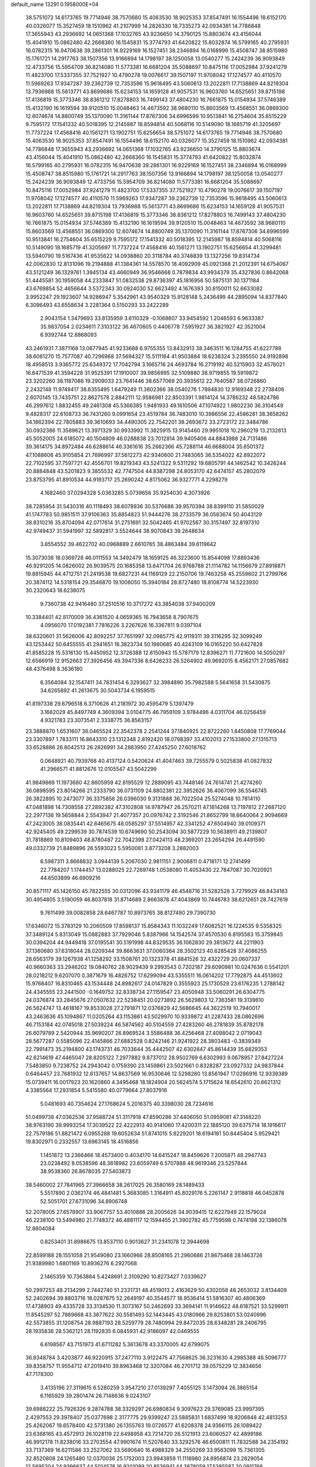 default_name                                                                    
13291  0.1958000E+04
  38.5751072  14.6173765  19.7714946  38.7570680  15.4063530  18.9025353
  37.8547491  16.1554496  18.6152170  40.0326077  15.3527459  18.1510962
  41.2107999  14.2826330  18.7335273  42.0934381  14.7786848  17.3655943
  43.2936692  14.0651368  17.1032765  43.9236650  14.3790125  15.8803674
  43.4156044  15.4041910  15.0862480  42.2668360  16.1545831  15.3774793
  41.6420822  15.8032874  16.5799165  40.2795931  16.0782315  16.9470638
  39.2861301  16.9229169  16.1527451  38.2346894  16.0168999  15.4508747
  38.8515980  15.1761721  14.2917763  38.1507356  13.9166894  14.1798197
  38.1250058  13.0540277  15.2424239  36.9093849  12.4733756  15.5954709
  36.8214080  11.5773381  16.6681204  35.5088697  10.8475116  17.0052984
  37.9241279  11.4823700  17.5337355  37.7521927  10.4790278  19.0076617
  39.1507197  11.9708042  17.1274577  40.4110570  11.5969263  17.9347287
  39.2362739  12.7353596  15.9618495  43.5060613  13.2022811  17.7138869
  44.8219304  13.7936988  15.5613771  43.8699686  15.6234153  14.1659128
  41.9057531  16.9603760  14.6525651  39.8715198  17.4136819  15.3773346
  38.8361212  17.8278803  16.7499143  37.4804230  16.7661875  15.0154934
  37.5746389  15.4132190  16.1619594  39.9120510  15.0048463  14.4673592
  38.9680110  15.8603569  13.4568551  36.0869300  12.6074674  14.8800749
  35.1370090  11.3161144  17.8767306  34.6996599  10.9513841  16.2754604
  35.6515229   9.7595172  17.1541332  40.5018395  12.2145987  18.8594814
  40.5068116  10.5149090  18.1685719  41.3205697  11.7737224  17.4568416
  40.1561271  13.1902751  15.6256654  38.5751072  14.6173765  19.7714946
  38.7570680  15.4063530  18.9025353  37.8547491  16.1554496  18.6152170
  40.0326077  15.3527459  18.1510962  42.0934381  14.7786848  17.3655943
  43.2936692  14.0651368  17.1032765  43.9236650  14.3790125  15.8803674
  43.4156044  15.4041910  15.0862480  42.2668360  16.1545831  15.3774793
  41.6420822  15.8032874  16.5799165  40.2795931  16.0782315  16.9470638
  39.2861301  16.9229169  16.1527451  38.2346894  16.0168999  15.4508747
  38.8515980  15.1761721  14.2917763  38.1507356  13.9166894  14.1798197
  38.1250058  13.0540277  15.2424239  36.9093849  12.4733756  15.5954709
  36.8214080  11.5773381  16.6681204  35.5088697  10.8475116  17.0052984
  37.9241279  11.4823700  17.5337355  37.7521927  10.4790278  19.0076617
  39.1507197  11.9708042  17.1274577  40.4110570  11.5969263  17.9347287
  39.2362739  12.7353596  15.9618495  43.5060613  13.2022811  17.7138869
  44.8219304  13.7936988  15.5613771  43.8699686  15.6234153  14.1659128
  41.9057531  16.9603760  14.6525651  39.8715198  17.4136819  15.3773346
  38.8361212  17.8278803  16.7499143  37.4804230  16.7661875  15.0154934
  37.5746389  15.4132190  16.1619594  39.9120510  15.0048463  14.4673592
  38.9680110  15.8603569  13.4568551  36.0869300  12.6074674  14.8800749
  35.1370090  11.3161144  17.8767306  34.6996599  10.9513841  16.2754604
  35.6515229   9.7595172  17.1541332  40.5018395  12.2145987  18.8594814
  40.5068116  10.5149090  18.1685719  41.3205697  11.7737224  17.4568416
  40.1561271  13.1902751  15.6256654  41.3299481  13.5940790  19.5167436
  41.9535622  14.0938860  20.3118784  40.3748839  13.1327256  19.8314734
  42.0062830  12.8131096  19.2194888  41.1384361  14.5578570  18.4092909
  45.0921368  21.2012391  14.6754067  43.5121249  36.1329761   1.3945134
  43.4660949  36.9546668   0.7879834  43.9934379  35.4327836   0.8642068
  51.4445581  30.1959058  44.2333847  51.0832538  29.8736397  45.1816956
  50.5875131  30.1371184  43.6769854  52.4656644   3.5372343  30.0924030
  52.6623492   4.1676393  30.8150011  52.6633082   3.9952247  29.1923607
  14.9286947   5.3542961  43.9540329  15.9128148   5.2436499  44.2895094
  14.8377840   6.3096493  43.6558634   3.2281364   0.5150293  33.2422289
   2.9043154   1.3479693  33.8135959   3.6110329  -0.1068607  33.9454592
   1.2046593   6.9633387  35.9837054   2.0234611   7.3103122  36.4670605
   0.4406778   7.5951927  36.3821927  42.3521004   6.9392744  12.8868093
  43.2461931   7.3871168  13.0677945  41.9233688   6.9755355  13.8432913
  38.3463511  16.1284755  41.6227788  38.6061270  15.7577087  40.7296968
  37.5694327  15.5111164  41.9503884  18.6238324   3.2395550  24.9192898
  18.4958513   3.9365772  25.6349372  17.7042794   3.1665716  24.4693784
  16.2719192  40.5215903  32.4576021  16.6471539  41.3594228  31.9525391
  17.1910007  39.9856995  32.5109880  38.9719855  19.5919872  23.3202260
  38.1187086  19.2909033  23.7641446  38.6577069  20.3935612  22.7640587
  38.0726860   2.2432148  11.9749417  38.6355495   1.6479249  11.3802366
  38.0540276   1.7894830  12.9169348  22.2738406   2.6070145  13.7435751
  22.8627578   2.8842111  12.9586981  22.8503391   1.9814124  14.3786232
  48.5824786  46.2997612   1.8832455  49.2461308  45.5366385   1.9481933
  49.1610506  47.1074922   1.9802230  36.3104549   9.4828317  22.6108733
  36.7431260   9.0991654  23.4519784  36.7483010  10.3986556  22.4586281
  38.3658262  34.1862394  22.7805883  39.3610693  34.4490305  22.7542201
  38.2693672  33.2723172  22.3484786  30.0932386  11.3589621  13.3971329
  30.9933992  11.3825915  13.9145460  29.9951018  10.2960219  13.2132613
  45.5052005  24.6185072  40.1504809  46.0288838  23.7012814  39.9405406
  44.8843988  24.7131486  39.3614175  34.8972484  46.6288614  46.3361616
  35.2662366  45.7288114  46.6688004  35.6501372  47.1088606  45.9105854
  21.7696997  37.5612273  42.9340600  21.7483065  36.5354022  42.8922072
  22.7102595  37.7597721  42.4556701  19.8219343  43.5241322   9.5311292
  19.6805791  44.1462542  10.3426244  20.8884848  43.5201823   9.3855532
  42.7747504  44.8387298  24.8053170  42.6474157  45.2802079  23.8753795
  41.8910534  44.9193717  25.2690242   4.8175062  36.9327771   4.2298279
   4.1682460  37.0294328   5.0363285   5.0739656  35.9254030   4.3073926
  38.7285954  31.5430316  40.1118493  38.6078936  30.5376686  39.9570394
  38.8399110  31.5850029  41.1747783  50.9851511  37.9106363  35.8854823
  51.9444276  38.2733579  36.0583674  50.4043129  38.8310216  35.8704094
  42.0717614  31.2751691  32.5042465  41.9702567  30.3157497  32.8197310
  42.9749437  31.5941997  32.5892817   3.5524644  38.9070843  39.2648634
   3.8554552  39.4622702  40.0968889   2.6610765  38.4863484  39.6119642
  15.3073038  18.0369728  46.0111553  14.3492479  18.1659125  46.3223600
  15.8544098  17.8893436  46.9291205  14.0826002  26.9039575  20.1685358
  13.6471704  26.9768788  21.1114782  14.1156679  27.8918871  19.8815945
  44.4712751  21.2419538  19.6827231  44.1169129  22.2150706  19.7463258
  45.2559602  21.2799766  20.3874112  14.5318154  29.3546870  19.1006050
  15.3940184  28.8727480  18.8108774  14.5223930  30.2320643  18.6238075
   9.7360738  42.9416480  37.2510516  10.3717272  43.3854038  37.9400209
  10.3384401  42.8170009  36.4361520   4.0659365  16.7943658   8.7907675
   4.0956070  17.0192381   7.7816226   3.2267626  16.3367811   9.0397104
  38.6320601  31.5626006  42.8092257  37.7651997  32.0985775  42.9119311
  39.3116295  32.3099249  43.1253442  50.6455555  41.2941651  16.3823734
  50.1980685  40.4243109  16.0165220  50.6427828  41.8585228  15.5316130
  15.4450952  12.3726388  12.6150943  15.5787179  12.8396271  11.7721600
  14.5050297  12.6566919  12.9152663  27.3926456  49.3947336   8.6426233
  26.5264902  49.9692015   8.4562171  27.0857682  48.4376498   8.3636180
   6.3564084  32.1547411  34.7831454   6.3293627  32.3984890  35.7982588
   5.5641658  31.5430875  34.6265892  41.2613675  30.5043734   6.1959515
  41.8197338  29.6796518   6.3710626  41.2181972  30.4595479   5.1397479
   3.1682029  45.8497749   4.3609394   3.0104775  46.7959109   3.9784496
   4.0311704  46.0256459   4.9321783  23.3073541   2.3338775  36.8563157
  23.3888870   1.6531607  36.0465524  22.3542378   2.2541244  37.1840925
  22.8722260   1.8450808  17.7769044  23.3307897   1.7833111  16.8643310
  23.1312348   2.8192420  18.0798397  33.4102013  27.1533800  27.1315713
  33.6528886  26.8042513  26.2826991  34.2883950  27.4245250  27.6018762
   0.0648921  40.7939768  40.4137124   0.5420624  41.4047463  39.7255579
   0.5025838  41.0827832  41.2966571  41.8812676  12.0105547  43.5042299
  41.9849869  11.1973680  42.8605959  42.8195529  12.2889095  43.7448146
  24.7614741  21.4274260  36.0898595  23.8014266  21.2333790  36.0731109
  24.8802381  22.3952626  36.4067099  36.5546745  26.3822895  10.2473077
  36.3375856  26.0396030   9.3131888  36.7022504  25.5274048  10.7814110
  47.0481898  14.7308558  27.2892382  47.3102808  14.9787947  26.2570211
  47.1814268  13.7197812  27.2687120  22.2977136  19.5658844   2.5543947
  21.4077357  20.0976742   2.3192546  21.8652799  18.6640064   2.9094669
  47.2423005  38.0835441  42.6465675  48.0585297  37.5514957  42.3341252
  47.6504940  39.0109371  42.9245405  49.2299539  30.7874539  10.6749690
  50.2543094  30.5877229  10.5638911  49.2139807  31.7818869  10.8109403
  48.8780487  22.7042398  27.0424113  48.2369201  23.2654294  26.4491590
  49.0332739  21.8489896  26.5593023   5.5950081   3.8773208   3.2882003
   6.5987311   3.8668832   3.0944139   5.2067030   2.9811151   2.9006811
   0.4718171  12.2741499  22.7784207   1.1744457  13.0288025  22.7269748
   1.0538080  11.4053430  22.7847087  30.7020921  44.6503899  46.6909216
  30.8571117  45.1426150  45.7822555  30.0312096  43.9341179  46.4548716
  31.5282528   3.7279929  46.8434163  30.4954805   3.5190059  46.8037818
  31.8714689   2.8663878  47.4043869  10.7446783  38.6212651  28.7427619
   9.7611499  39.0082858  28.6467787  10.8973765  38.8127490  29.7390730
  17.6346072  15.3783129  10.2060509  17.8598137  15.8584343  11.1032249
  17.6082521  16.1224535   9.5358325  37.3489124   5.8313049  15.0882883
  37.7929046   5.8387966  14.1542574  37.4570530   6.8195583  15.3759845
  30.0394204  44.9449418  37.0195541  30.5191998  44.8329535  36.1062830
  29.3813672  44.2211903  37.1360680  37.6318044  28.0209344  39.8663631
  37.0060364  28.3502123  40.6285428  37.4086255  28.6563179  39.1267938
  41.1258292  33.1508761  20.1323378  41.8841526  32.4322729  20.0607337
  40.9660363  33.2946202  19.0840762  28.9029439   9.2993543   0.7202187
  29.6090981  10.0247636   0.5541201  28.0218212   9.6207070   0.3871679
  16.4826752  17.6299094  43.5355511  16.0614202  17.7792875  44.4513602
  15.9768407  16.8310465  43.1534448  24.8982617  24.0147829   0.3555923
  25.1730529  23.6176235   1.2788142  24.4345555  23.2441500  -0.1649752
  32.8338734  27.1159547  23.4050948  33.5060291  26.6304775  24.0376874
  33.2845676  27.0507632  22.5238451  20.0273892  26.5629803  12.7363581
  19.3139610  26.5624747  13.4618167  19.8533028  27.2791871  12.0376829
  42.5686645  44.3622519  10.7940017  43.2463636  45.1094867  11.0205264
  43.1153861  43.5029970  10.9339872  41.2287433  28.0862696  46.7153184
  42.0745018  27.5039224  46.5874562  40.5104559  27.4283260  46.2781839
  35.8782178  26.6079789   2.5420944  35.9690207  26.8969524   3.5586488
  36.4256468  27.4098042   2.0719043  28.5677287   0.5585096  22.4145866
  27.6882528   0.8242146  21.9241922  28.3803483  -0.3839349  22.7991473
  35.2194800  43.1743731  46.7033644  35.4442507  42.6302647  45.8614439
  35.6829353  42.6214619  47.4465047  28.8205122   7.2977882   9.8737012
  28.9502769   6.6302993   9.0678957  27.8427224   7.5483850   9.7238752
  24.2943042   0.1759390  23.1459861  23.5021661   0.8328287  23.0927332
  24.9837844   0.6464457  23.7681932  12.6137657  14.8637569  16.9530646
  12.5298280  13.8561947  17.0286916  12.9339389  15.0739411  16.0017923
  20.1620860   4.3495468  18.1824904  20.5624574   5.1715624  18.6542610
  20.6621312   4.3385564  17.2931854   5.5415580  40.0779664  27.8037916
   5.0481693  40.7354624  27.1768624   5.2016375  40.3398030  28.7234616
  51.0499738  47.0362536  37.9588724  51.3117918  47.8590286  37.4406050
  51.0959081  47.3148220  38.9763190  39.9993254  17.3039522  22.4222913
  40.9141060  17.4200311  22.1885120  39.6375714  18.1916617  22.7579186
  51.8821472   6.0955288  19.6052634  51.8741015   5.8229201  18.6194181
  50.8445404   5.9529421  19.8302971   0.2332557  13.6963145  18.4516856
   1.1451872  13.2366466  18.4573400   0.4034170  14.6415247  18.8459626
   7.2005871  48.2947743  23.0238492   8.0538596  48.3618982  23.6059749
   6.5707888  48.9619346  23.5257844  38.9538360  26.8678035  27.5403873
  38.5460002  27.7841965  27.3966658  38.2617025  26.3580169  28.1489433
   5.5517890   2.0362174  46.4841481   5.3683085   1.3164911  45.8029176
   5.2261147   2.9118818  46.0452878  52.5051701  27.6731096  34.8906748
  52.2078005  27.6578907  33.9067757  53.4010886  28.2005626  34.9039415
  12.6227949  22.1579024  46.2238100  13.5494980  21.7748372  46.4881117
  12.1594455  21.3902782  45.7759598   0.7474198  32.1386078  12.8804084
   0.8253401  31.8986675  13.8537110   0.9013627  31.2341078  12.3944698
  22.8599188  28.1551058  21.9549080  23.1660966  28.8508165  21.2960686
  21.8675468  28.1463726  21.9389980   1.6801169  10.8936276   6.2927068
   2.1465359  10.7363864   5.4248691   2.3109290  10.8273427   7.0339627
  50.2997253  48.2134299   2.7442740  51.2331731  48.4519013   2.4163629
  50.4302058  48.2653032   3.8134409  52.2402694  39.8803716  18.0287675
  52.2649197  40.3544577  18.9536414  51.5816307  40.4806369  17.4738903
  49.4335728  33.3134530  11.3073167  50.2462693  33.3694141  11.9146622
  48.6187521  33.5299911  11.8545297  52.7869668  43.3877622  30.5581493
  52.1443445  43.0180966  29.8253801  53.0240996  42.5573855  31.1208754
  28.9887193  28.5259779  28.7480994  29.8472035  28.6348281  28.2406795
  28.1935836  28.5362121  28.1192835   6.0845931  42.9186097  42.0469555
   6.6198567  43.7151973  41.6711282   5.3613678  43.3370005  42.6799075
  36.8348784   3.4203877  46.9220915  37.2477110   3.9122475  47.7568625
  36.3231630   4.2985388  46.5096777  39.8358757  11.9554712  47.2019410
  39.8963468  12.3207084  46.2701712  39.0575229  12.3834656  47.7178300
   3.4135196  27.3119615   6.5280259   3.9547210  27.0139297   7.4055125
   3.1473094  26.3865154   6.1165929  39.2801474  26.7148636   9.0243107
  39.6988222  25.7926326   9.2874788  38.3329297  26.6980834   9.3097623
  29.3769085  23.9997395   2.4297553  29.3978407  25.0377698   2.3177775
  29.9399247  23.5885831   1.6837499  18.9206848  42.4813253  25.4262067
  19.6578400  42.5731380  26.1355763  19.0726577  41.6208378  24.9366115
  26.1089422  23.6368165  43.4572913  26.1028119  22.6498958  43.7214720
  26.5121913  23.6060527  42.4899186  46.9912178  11.8238016  33.2703554
  47.9901674  11.5207640  33.3292576  46.6500811  11.7832588  34.2354192
  33.7137369  16.6211586  33.2527062  33.5690640  16.4988329  34.2550269
  33.9563099  15.7361305  32.8520808  24.1265480  12.0370036  25.1752003
  23.9943859  11.1118980  24.8956874  23.2829054  12.5695204  24.9396637
  44.5014578  16.9201089  20.8536941  44.3878059  17.5385587  20.0911766
  43.5649470  16.9677615  21.3762645   7.1379102  48.7975076  39.2268038
   6.3819341  48.5710697  39.8662886   7.7472505  49.4214246  39.7719102
  12.2768107  30.0609128  27.5765284  11.7600218  30.9755981  27.3341251
  12.9267129  30.3716683  28.3377501   0.2952535  13.3124263  32.0315440
   0.4304149  12.2464535  31.9712063   1.2712314  13.5984782  31.6670707
  48.8423934   9.5705568  42.2473331  48.0916931  10.1361166  41.9097280
  48.4009707   8.9326062  42.8872846   6.5447790  29.1097140  36.8804701
   7.3058663  28.4641273  37.2095800   6.8715536  30.0330188  37.2152453
  14.8490645  13.2969155  25.0499546  14.0038074  12.8500430  24.7376127
  14.7159238  13.4445154  26.0907873  10.8369403  32.5151032  16.8753837
  10.4765632  33.3930719  17.0664867  11.6556086  32.3352275  17.4586986
  42.6520617  49.3905576  35.7460635  43.0690717  48.4641284  35.9313835
  43.2627568  50.1110773  36.0865100  13.6918421   0.2762973  10.5186388
  14.5282628   0.0294286  10.0056852  14.0341136   0.7797524  11.3567765
  46.3844431  39.5928613  34.8915291  45.5859967  39.2072206  34.3413763
  46.8000928  38.8242188  35.3452072  28.7122774  21.5458264  45.9264201
  28.2015408  21.1877791  46.7649820  29.3257170  22.2789992  46.3195408
  31.3896130  27.7541781  40.5514226  32.1005386  28.4567732  40.8926907
  31.7618398  26.8399232  40.7702957  10.6398545   7.6900133  29.9597412
   9.7410383   7.2229183  29.6550764  11.2805407   7.0599064  29.4099303
  25.6191996  12.2075453  35.4132265  26.2796939  12.2161115  36.2062385
  25.6439417  11.2919732  35.0453189  22.1921175  34.3982333  17.2430306
  21.8704288  35.2316485  16.7236465  23.1764354  34.3875183  17.0257307
  53.0576201  40.4214532  22.7052144  52.5409983  40.9713807  23.3798021
  53.2281505  39.5094564  23.1653610  19.2534157  32.2937231  36.5511376
  19.4772075  32.9291932  35.7560917  18.8675840  31.4782888  36.1681418
  51.5313918  32.4148519  38.4527690  50.8240448  32.9567204  37.8973074
  52.2754791  32.1748505  37.7507660   7.1282480  22.2847379   7.9978448
   6.7673587  22.3160578   7.0446631   7.8695506  21.5653521   7.9768637
  32.2083013  29.7941900  46.6041543  31.4609999  29.7460125  45.8701521
  32.0552729  28.8556415  47.0874482  21.2524272  12.9052710   6.7265951
  21.4752009  13.6661931   6.0697600  20.6691662  13.4209776   7.4043891
   5.2355220  18.8494009  19.3257098   5.4554844  19.8047068  18.9690206
   6.0965436  18.6549098  19.8281410  51.5743417  37.4797087  31.8863559
  50.8661792  36.8511335  31.5958719  51.1495568  38.2432086  32.3400521
  32.4748685   4.1014744  28.2324696  31.9560198   4.0267661  29.1044951
  33.4348327   4.3911161  28.4685299  26.3310580  28.7093698  21.2443368
  26.0548044  29.6894831  21.2659051  26.1070266  28.3246738  20.2819904
  28.9484664  14.9155587  44.7251716  28.6640922  15.8941746  44.8727765
  28.2994805  14.5651559  43.9719837  11.8662580   1.4353566   4.6710912
  11.8394150   0.8326278   5.4796892  11.9315465   2.4072659   5.1425222
  49.2643054  29.4999997  28.3299070  49.2402009  28.5622586  28.7285965
  50.1023621  30.0117016  28.6164769  32.8088452  42.4287821  11.9276105
  33.4629300  42.9453956  11.2877739  32.1334823  43.1362437  12.2504777
   5.3457047   1.5343941   8.4858208   5.9143494   1.4731596   9.3221345
   4.5326447   2.1397155   8.7854651  14.0584374  47.5149041  44.5422249
  14.9886492  47.5432901  44.1733466  13.4508047  47.2577421  43.7226426
  17.9376999  11.2906971  15.3914041  18.3660549  10.4253231  15.6604237
  18.2193335  11.4517700  14.4291715  24.8791497  38.4420404  26.1498693
  25.6420166  37.8877715  26.5579601  24.4587041  38.9262738  26.9403697
  12.4621733  45.4271393   5.4702999  11.4502536  45.4015580   5.3118443
  12.8435869  45.1500388   4.5033199  29.8873128  10.8517980  25.0180142
  30.8106679  11.2163637  24.7917040  29.7691108  10.1753355  24.2578235
  38.1017485  18.5456256   3.6999664  38.5435580  17.6055710   3.6310849
  37.0710450  18.2688686   3.7514749  13.7583288   4.3337730  18.3551498
  13.2487217   3.9200075  17.5582794  14.5800411   4.8150709  17.9398795
  12.2323248   0.3992029  25.1871600  11.8366351   0.0180974  26.0420387
  11.3788847   0.7254807  24.7306041  34.2429798  38.6143792  40.3195161
  33.3613611  38.1664557  40.6205604  34.7846349  38.7396514  41.1844684
  39.3670712  28.6219778  11.7428836  39.7748055  28.7913384  10.8275404
  39.8746986  29.2841245  12.3879755  22.0704350  29.2896055  10.4346328
  22.6255531  28.5991520   9.8192407  21.1796784  28.7693017  10.4611659
  28.1015738  26.5246618  37.4173678  27.9141481  27.5544179  37.4259062
  29.1221995  26.5178776  37.7415569  34.0513583  17.2564402  27.0242794
  33.1089587  16.9908452  27.2883088  34.0225383  18.2929641  26.9693241
  23.3060315   9.5304210   7.4531190  23.6065841  10.1780281   8.2398980
  24.2125085   9.1614219   7.1181449  38.1465301   7.2205134  18.6075519
  38.0880974   7.6318939  17.6358662  38.2000494   6.2134638  18.4487391
  47.4761186   3.3247124  44.4551851  46.8197189   2.5300505  44.4032401
  46.9700411   4.0027311  45.0886269  12.4454245   3.0155717  22.6130232
  13.0465529   2.7669342  21.7675714  12.9513935   3.8147467  22.9904165
  18.3175069  38.9461621  32.7866417  18.0850877  38.0233114  33.0714029
  18.6873589  38.8395776  31.7975089   6.2320768  10.9925332  12.0473317
   6.4213181  11.6994174  11.3624785   6.9744232  10.2706043  11.8547071
   3.8534042  20.0483737  30.5794892   4.4747272  20.4007945  29.8775365
   2.9978359  20.6008708  30.4561415  45.3585553   5.4736260   9.6448150
  45.3858479   4.4940012   9.8400955  44.5607955   5.9144786  10.0734463
  28.8527950  26.3120052  26.0928267  29.3028488  26.7955149  25.3452164
  29.2418486  25.3130758  25.9407102  46.7333046  46.5707956   3.8225955
  46.5289688  45.5626602   4.0946507  47.4627741  46.4866166   3.1110216
  51.4861727  22.3554577   8.6204236  50.8371261  22.9633211   8.1910784
  51.4110871  21.4753943   8.1147550   7.8622671  40.3333622  15.9231555
   7.7705984  40.8459325  15.0108850   7.9084685  41.0947268  16.6046515
  47.5168788  20.1211009  37.6360598  47.3242987  19.1288256  37.3611132
  47.9477185  19.9965307  38.5608484  50.7587675  15.0745136  28.1796538
  50.4742000  16.0323478  28.0922964  50.0484687  14.6497847  28.7790772
  32.6677345  29.8643268  14.1593903  33.2639694  29.8502438  13.3488334
  33.2153904  30.0165451  14.9983110  25.5645751   4.3050424  20.7118895
  25.6975381   5.2816317  20.5928745  25.2682851   4.2586281  21.7248967
   9.5807751  45.7762091   5.0440234   8.7419307  45.7500659   4.5444542
   9.3847827  45.2766525   5.9239473  41.8512662   4.6295028   9.2772196
  42.4694108   3.8606798   9.1178269  40.8919795   4.2628635   9.1616994
  28.9959703   6.2648252  21.0320421  29.2881315   6.6410334  20.1826142
  28.1058435   6.6999886  21.3201015  15.6961085  47.5579147   7.7127197
  14.7969398  47.1293304   8.0395135  16.0409656  46.7346122   7.1822172
  20.8117537  13.2808829  32.5140804  20.7742465  12.3782050  32.0082580
  21.6347314  13.7332853  32.1600903  15.9670858   4.0426834   3.1559265
  15.9142037   4.0718215   4.2317569  15.7472760   2.9935253   3.0133754
  43.5704798  46.3255225  30.4965225  43.3029738  47.3369488  30.5280758
  42.9799191  45.9482036  29.7785123  38.1664946  26.0869758   5.6975136
  38.6062898  27.0037777   5.5466469  38.5674572  25.5587364   4.9213063
  21.6832190  17.6776085  15.7101187  22.1632463  17.1307045  16.4290512
  22.1974233  18.5556335  15.6479487   7.8122877  17.3327491  29.6934655
   8.1963918  16.5533218  30.2229938   8.4803175  18.0988712  29.8988201
  41.8127681  12.4054082  14.0541931  42.1399311  13.1909926  14.6607819
  42.0160240  12.7606609  13.1116293  20.5437529  29.5275855  34.8039198
  19.5800855  29.7666984  35.0269482  20.8897559  30.1495386  34.1626603
  11.8296189  39.4913915   7.9370411  12.3235943  40.2282723   7.4094263
  11.4338955  40.0963740   8.7106130  34.7928048  37.0443315  23.8125918
  35.5629523  37.7510222  23.6604813  35.1299948  36.2545298  23.2823710
  20.1596942  28.7027186  46.0326181  20.4166702  28.0843080  45.2768296
  19.1786586  28.9347060  45.8515448  16.0789469   3.0934956  23.8436088
  15.4395961   2.5345202  24.4016997  16.0392710   2.6824060  22.8998471
  16.7582170  13.3408562  43.7553443  17.1397452  13.3443508  44.6684297
  16.1509348  12.5063534  43.7738282  12.2161545  19.8156176  13.5333590
  11.9037924  20.7477177  13.7050612  11.4569629  19.3343044  13.0116181
   5.5256284  23.7309307  35.0563266   5.2475815  22.8728619  34.5246567
   6.4549333  23.9401139  34.6811374  20.7883750  12.4908482  36.8002503
  21.7764128  12.4693326  37.0328511  20.3545463  13.1120428  37.4941086
  20.4868312  26.1470271  18.8984885  19.4572975  26.2092263  18.8342166
  20.6521711  26.0483248  19.9081374  47.4474101   8.3438123   3.1367307
  47.5915153   8.0574783   4.1326287  47.9466018   7.5740086   2.6660163
  28.6072145  15.1920077  29.0684084  28.3417576  15.2309463  28.1270313
  28.1625406  14.3903336  29.5275180  45.0972616   9.8661992  10.9952102
  44.8054172   9.3995484  11.8228408  44.5201874  10.7312091  10.8537510
  24.8564189   1.3074977  10.7906946  24.7737505   0.8366355   9.8837763
  25.3546337   0.7101826  11.4413728  47.7836038  14.9318882  24.7425145
  48.7802907  14.9663245  24.6155706  47.3166943  14.3417238  24.0994987
  36.8452919  19.1458356  28.8523497  37.7500109  19.0647243  29.2455464
  37.0217988  19.4485141  27.8994938  50.6536400  27.6680088  19.9878861
  50.7148815  27.6351666  21.0104583  51.5423901  27.9488253  19.6084326
  48.6449569  18.0373018  46.6214369  47.8212592  18.3185597  47.1916319
  49.3809093  18.2669149  47.3797977  20.1564832  17.3662225   7.5038698
  21.1008987  17.1125380   7.7399074  19.9389503  16.9771632   6.5731967
  21.4828484   1.4909334  41.0483934  22.3644578   1.1149314  41.4373525
  20.8096436   1.1993504  41.8122008  26.9742794   5.2731859  31.5873854
  27.3639675   5.3678545  30.6630686  27.6488364   4.7454461  32.1442331
  49.4717752  35.5161453  32.8782589  49.9554951  35.3814123  31.9073944
  48.5551696  35.0099197  32.6791829  39.1864481  42.0471544  26.0790826
  38.1883107  42.2568187  25.8463249  39.6833783  42.0965607  25.2029049
  44.1155184  24.6127686  36.1523125  43.6975404  23.9609843  35.5281547
  45.1594794  24.5343836  35.9900292  27.4509543   2.9805665  23.7369669
  26.8412533   2.1786633  24.0308314  28.1821696   2.9945633  24.4601964
  39.4016066  14.1962859   6.9150482  39.0348960  13.7314860   6.1289907
  38.9999571  13.6258654   7.7494626  48.3848014   0.0978204   2.8151006
  49.0882478  -0.6076841   2.8629057  48.8797500   0.9694417   3.1564170
  52.1494541   1.1938866   1.1033565  52.4417025   1.7664501   1.9137556
  51.2457395   1.6121429   0.8310770   8.2764790   7.4896641  43.6064772
   7.4366929   6.9880888  43.7780979   8.6799994   7.1003393  42.7278556
  50.3707500  33.0795963  14.3159358  50.9283721  33.7171790  14.8809826
  50.9995849  32.8367683  13.6053828   0.6440425  24.8717921  29.7483754
   1.4943677  24.8883777  29.1922540   0.4691969  25.9061998  29.9704599
  33.6916043  32.3394505  38.1921517  33.0239532  32.4540273  38.9166369
  33.6865725  31.2838603  38.0128813  15.7178299  12.8952357  15.7818830
  15.3137521  12.9976766  14.8820517  16.5326187  12.2860908  15.7302900
  53.8342897  44.6050637  41.8778022  53.2663842  43.7908216  42.1637821
  54.6387474  44.1618585  41.4320053  20.6679892  33.8935471  10.1683058
  21.3275352  34.4327391  10.8079816  20.9681108  34.2706066   9.2181918
  21.0383928  31.9136232  23.7086919  21.0769212  31.3142403  22.8397336
  22.0247443  32.2013570  23.7443772  32.2518608  49.3973961   7.1493894
  33.0474048  49.0635882   6.6490484  32.1850020  48.8096418   7.9694817
  30.1144107  15.2450598  25.7862056  30.5197525  14.8705635  24.9696399
  29.0900050  15.1691475  25.7227270  19.6935404  44.4850071   4.2078849
  19.6863244  45.2496364   4.8475208  18.9075186  44.6454802   3.5399836
  24.3382648  13.1390581  11.6871892  24.5633501  13.4869901  12.6140513
  24.1726286  14.0162779  11.1318836  18.2021615  11.5641582  21.4292471
  17.4706432  11.6034732  22.2182229  18.4126617  12.5486779  21.3736485
   1.3449622  48.1556309  43.1518251   0.7050342  47.5032838  43.5282377
   0.9433109  48.4515151  42.2599905  37.1657578  12.0372454  22.4363949
  38.1458376  12.3686864  22.3282981  36.9420800  12.3086074  23.3908256
  26.0109454   1.0717041  24.8486595  26.6998659   0.3973780  25.2757085
  25.3948498   1.2740714  25.5951803  34.2939221   6.5799794  13.0187840
  33.4503557   6.1083974  12.6058443  34.3793152   6.2143271  13.9246840
  17.0458989  21.6055800  15.9984669  16.4493772  22.2174974  15.4665536
  16.6376345  20.6931353  15.9131082  35.7650727  41.8118032  29.6951398
  36.1614839  40.9634687  30.1200483  34.9115531  41.4975458  29.2154029
  30.1963247  23.1302944  20.5202287  29.2408795  22.8656230  20.4926436
  30.7738372  22.2401373  20.6461812  13.6769722  35.5442298  19.8735082
  14.2021992  35.4645298  18.9969973  14.4038768  35.7222290  20.5737739
  32.2966068  10.9125430  15.0237344  32.0429408  11.5952951  15.7615984
  32.2141543  10.0359748  15.5971667   7.0969120  45.8333320   3.8573595
   7.4463349  45.0468009   3.2597056   6.8864516  46.5528133   3.1132026
   4.2442645  12.2609963  16.5213268   4.7598709  11.4207725  16.2314335
   3.5792763  12.4672774  15.8161376  21.5699407  33.4485137  40.2909412
  21.4832069  34.0296720  39.4153959  21.6700697  32.4961725  39.9945639
   1.9183307  32.6198731  17.6560878   1.7043385  32.0620596  18.5038448
   1.9559805  33.5470441  18.0087187  36.8888912  20.7446861  35.2586819
  36.1480463  20.3954992  35.8921335  36.3849657  20.7093609  34.3413758
  25.6840617  25.0417880  22.9979247  26.0434227  24.8626764  22.0834421
  25.3490266  26.0206200  22.9557429  43.4904149  48.0839037  23.5017933
  42.8901333  47.4728506  22.9632863  43.0189427  48.9838938  23.5612339
  43.5231549  44.0418620  21.0824383  44.0786164  43.4802164  21.7210393
  43.3039245  44.8679983  21.5653643  32.7146728  30.4007190   3.8211028
  33.0963966  29.5347888   4.2628985  31.7526262  30.1099483   3.5407691
  36.2371202  14.8471553  38.5709408  35.8723004  14.1053807  39.1556929
  36.9023021  14.4047998  37.9104458  53.6721369  46.2810520  44.1331323
  53.7736355  45.6525045  43.2772567  54.1028643  45.5911272  44.8384096
  48.8830062  14.7951209  41.9438683  48.6272431  14.0803150  41.2392043
  49.4803951  15.4409301  41.3803463  17.2401403  29.8302247  42.8793359
  16.5614549  30.2172609  43.5211839  17.7528190  29.1613632  43.3898955
  12.0791542  16.2919109  20.7090958  12.1023489  15.3059833  21.1099253
  12.9224415  16.2950611  20.0839133  51.4493873  49.4536470  33.0729314
  51.5293743  49.8588683  32.1505265  51.6254667  48.4475944  32.8772903
  24.2954239  43.2713263  34.6201945  24.1709883  43.7237930  33.6787297
  23.7723715  43.9405719  35.2065177  30.9527005  49.4400063  42.9328854
  30.9420086  49.4219923  41.9346565  31.6461335  48.6823136  43.1580635
  20.1699716  33.9611874  34.5070873  21.1465509  34.2301989  34.3449433
  19.8610721  33.6578224  33.5111976  25.2580078  14.3531094  32.8978058
  25.4265820  14.0017980  31.9633013  25.5119537  13.6407119  33.5603343
  35.2021557  33.5554978  29.7628893  35.5735288  33.9589314  28.8608234
  34.1877250  33.6959997  29.6386353   5.3294341  30.4808156  24.4901545
   5.1759786  31.1803930  23.7046215   5.4224937  31.1481661  25.2958338
  14.0828299  24.6434137  15.8762667  14.1696702  23.8439003  16.4511566
  13.6005765  25.3286766  16.5117926  26.3623619  35.4029753  40.5729580
  25.6634861  35.5038708  41.3303899  27.1948913  35.8583343  40.8933259
   0.6230431  16.5014151  36.0150294  -0.3186143  16.7730009  36.3127562
   0.4413137  15.7204487  35.3372855  18.8748083  45.4910055  15.6702861
  18.9455675  45.9893424  16.5582227  18.9726124  44.5366415  15.9824602
  24.2677876  47.7521651  23.8698630  24.3001720  48.7456017  23.7284360
  25.0001608  47.3425172  23.2617935  49.6226454  47.2451602  44.8518231
  49.4482069  46.2378661  45.1107643  48.7701928  47.5436839  44.4129822
  30.9836568  32.5686784   0.5823164  31.3631947  31.9785348  -0.1645416
  30.6790030  32.0174274   1.3268062   5.6361063   4.5685124   5.8671678
   5.4537015   4.3724309   4.8878795   6.4028393   3.9837929   6.2182595
  38.4583463  21.8718166  41.2639815  37.7121745  21.3633237  41.8248287
  37.9707321  22.6932067  40.8939973  23.3112286  19.0754655   7.4812724
  22.8531158  19.7950144   6.8521160  23.6980545  19.6178254   8.2527395
  15.9410988   2.3336172  10.2046974  16.7105024   2.3407308  10.8848430
  16.1516004   1.5835858   9.5706223   8.6069415   3.5209923  39.7296163
   8.2265663   2.9139218  38.9480810   8.7973030   4.3791315  39.2518015
  24.0370266  35.8185582  21.9099768  24.7163878  35.6933960  22.7062584
  24.6475724  36.0602171  21.0793999  22.2917748  40.4765280  31.3071266
  21.8720871  39.5352613  31.2109756  21.9982901  40.7802803  32.2414810
  19.5791441  14.2800595  13.5129259  18.8155666  14.4443601  14.2025518
  19.3291139  13.4755132  13.0014983  47.3560947  42.4886843  44.0022391
  46.7657814  42.6906603  43.2010705  46.7142086  42.3679155  44.7947712
  18.2016294   9.4762462  31.3231087  18.3389387   9.0477591  32.2400166
  18.0428139   8.6869591  30.7078985  28.6465490   5.4675195   7.7387668
  27.6343569   5.2434346   7.5675741  29.0633952   5.5380098   6.8143172
  23.2634376  19.9986368  12.7977605  23.0042711  19.8707260  13.7792209
  24.0417746  20.6966731  12.8052504  29.5764781  30.4283800  25.3859888
  28.8303322  29.9546845  24.8833669  30.0355656  29.6913619  26.0055595
  24.9903675  31.7026262  38.9063248  24.8270784  31.6364909  39.8741655
  25.6409016  30.9243544  38.7352130  20.7330837   1.4132770  24.8957367
  20.0698272   2.1916086  24.6972270  21.5074353   1.5942756  24.1859443
   1.4527589   7.5922446  43.9160012   1.0169483   6.7470220  44.3116428
   0.9185684   8.3570645  44.3278192  17.1135827  35.1481487  26.7774167
  16.6109114  34.3581871  26.4847152  17.5181206  35.6453148  25.9514093
  25.4553266  43.9248134  42.0370632  25.4211953  44.7766400  42.5773185
  25.3460809  43.1082453  42.6601340   2.7921837  27.5538252  16.6474117
   2.0663194  26.9616311  16.4757469   2.8305837  28.2433001  15.8565703
  20.5377340  45.6804640  33.7051867  20.4726697  46.6272189  34.2595565
  19.5837934  45.6199547  33.4338457  23.7448638   9.2293893  37.8983849
  23.9309764  10.2400316  37.9831804  24.6680079   8.8447377  37.6610095
  20.6073708  18.0112097   3.6641860  20.6185574  17.4226430   2.7717036
  19.8329570  17.4861005   4.1555364  32.5964987  10.5929268   9.2058146
  33.0872571  10.0351703   9.9332213  32.8148978  10.0365094   8.4004389
  39.9102467  10.2006101  21.5021315  40.8687282  10.0614600  21.1681311
  39.7223901  11.1987567  21.1910554   7.9285903   9.5993397  19.0332394
   7.3770435   9.0984848  19.6997028   8.7815046   9.0717256  18.9467578
   8.5203863  32.1859804  15.6733959   9.5419477  32.0469965  16.0319315
   8.5507330  33.1169351  15.2372835   9.5391913  18.6049482  24.0579681
   9.7736356  18.6575777  25.0580276   8.7615047  17.8721096  24.0893324
  48.5847424  34.7760683  23.3510374  47.6413669  35.0322543  23.0512566
  49.1832214  35.3156919  22.8063173  11.4929390  49.7319544  13.6232898
  11.2154336  49.5024857  12.6667104  10.6583080  49.7252017  14.1768837
  30.7626155  32.4342922   7.3718972  31.4596505  32.3481935   6.5963207
  30.3102575  31.4994376   7.3340635  44.1476324   1.1618544  37.2707289
  44.1091691   2.1983258  37.2037483  43.4004598   0.9512078  37.9143687
   4.8033257   3.3677871  23.7451611   4.5595880   2.8580767  22.9182956
   5.8291730   3.5824362  23.5970907  52.2465044   1.7920111  12.3675060
  52.8648160   1.6980723  11.5765884  52.5299345   1.0482281  13.0201870
  14.0318761  47.4268891  11.5237673  13.5763248  48.2389948  11.1375976
  14.0443203  46.7252021  10.8006782  11.0225420  48.3309564  11.1491723
  11.1176527  48.3040983  10.1000558  11.5628437  47.4603890  11.4051420
  30.4027176  30.3508314  31.2488774  29.6754887  29.8111938  30.7910102
  30.9480870  30.6629091  30.4003230   4.6789270  10.5105724  23.7799769
   3.9142983   9.8678619  23.7654678   5.2363924  10.2973050  22.9620991
  43.7051119  12.7644356  33.1497302  43.5287294  12.2280924  33.9614158
  44.0188681  13.7485372  33.4825740  39.5602875  33.6782614   2.5626179
  40.3740345  34.2803897   2.7376633  39.5354849  33.7221431   1.5306901
  35.0907808   9.4136768  30.8277492  35.3836764  10.3506073  30.6150321
  34.1736922   9.4780039  31.1335254  51.9116561  42.4249685   3.4689931
  52.6569357  42.9092899   3.9971875  52.3885782  42.0591797   2.6320128
  32.4646216  13.3081571  33.1048320  33.0284427  13.8239085  32.4780270
  32.9172455  13.2765903  34.0030048  31.8762919  24.5972604  17.2400690
  31.4493117  23.8818257  16.5816563  31.1569419  25.3424911  17.2736200
  51.0229924   4.2519759   5.4989762  50.5170442   5.0643620   5.2782732
  51.8147123   4.6472732   6.0790448  29.9651862  38.3902363  39.6990574
  30.2978356  38.7669678  38.7681927  29.0856668  38.8994113  39.8257933
   2.2827534  42.3980032  19.9011129   1.5002649  42.9298338  19.4984688
   2.0347565  42.3764117  20.9284187  50.4300060  25.1958372   4.5649133
  49.6860735  24.5288817   4.2105030  50.0831773  26.1253107   4.3437326
  43.1689636  15.9815447  45.3295146  42.6479843  16.6593343  44.8657510
  43.8638133  16.4740012  45.8977292  23.0996751  18.0125469  36.9919654
  24.0535184  18.0184943  37.3848469  22.9577664  19.0041849  36.7226348
   4.5723487  13.0469515  24.6683680   5.4663539  13.4205446  24.2488573
   4.5585523  12.0252191  24.2973114  36.9877484  32.7268759  19.4610441
  36.7345446  33.7387003  19.7273508  36.1047237  32.2518368  19.6613326
  31.3458332  12.6460959   4.2550944  30.3625572  12.8108050   4.0930166
  31.7835253  13.4390530   3.7901046  42.9335117  43.7296721  36.6234956
  42.5337503  44.1092259  35.7983065  43.6191903  43.0121351  36.3734201
  27.0228776   6.7215505  45.6507329  26.5539043   5.9837328  45.0703075
  26.1996979   7.3733338  45.8157173  50.9471087   9.6483350  40.0029698
  51.2132091   8.6373288  40.1658949  51.2525339  10.0949072  40.9133428
  12.9246018  48.9209401  21.0400934  13.4321412  49.4787772  20.3462035
  13.5899615  48.4966932  21.6278916  43.2337927  36.6302483  42.7835112
  42.3184385  36.4653163  42.2618811  42.9905845  37.1996758  43.5939338
  12.6938931  21.3766333  33.7083132  13.1784764  21.0711517  34.5983287
  13.3682032  22.1146141  33.4448287  46.4756242  18.9209925   0.8333948
  46.2859643  19.8930559   0.6242061  46.1209562  18.7203603   1.7972360
  13.8931314   0.8539136  32.1313620  13.3724038   1.7309484  32.0127767
  14.8507628   1.1847116  32.4256595  31.6834051  47.5974989   9.3273908
  30.8861973  47.1971540   8.8534890  31.2803426  48.2070813  10.0560905
  13.7093674  25.4201945  41.8245347  13.3373732  26.1877251  42.3669977
  12.9210713  25.0272594  41.2761327  28.0814863  19.5413130  15.6713096
  28.0370684  18.5096065  15.5594283  28.6109741  19.8229495  14.7910118
  19.9973557  12.0936762   0.0225051  20.6799902  11.3590037   0.0182549
  19.4812452  12.0658289   0.8907105  32.9051792  17.2282074  39.5777897
  32.7501679  16.3498318  40.1234723  33.9006982  17.3384414  39.5643777
  39.4910654  44.4155455   4.6933277  38.6760009  44.4715213   4.0776666
  39.2842042  43.6883715   5.3232245   5.2737734  38.2448120  35.1785023
   4.5532859  37.5415087  35.4183183   6.1906437  37.9283759  35.5428189
  21.9719024   2.0910693  27.1148340  22.8616365   1.6155315  27.0704125
  21.3969200   1.9004125  26.3131037   8.1741562  22.4405419  32.0041319
   8.0738787  23.3901077  31.4996643   8.7723456  22.6540379  32.7967941
  25.1666654   0.3529060  38.8351121  24.3960207  -0.3000446  39.1087045
  24.8306347   1.2522753  39.2249387  10.5835719   7.9083119  44.8842800
  10.7925361   6.9551431  45.1913662   9.7436290   7.8210814  44.2900481
  29.1584527  41.3340923   3.5956619  28.7795814  41.1526411   2.6459420
  28.3480718  41.1638781   4.1756803  16.8033359  29.3220911  20.8586478
  17.0730702  28.7932843  20.0463506  17.1454785  30.2815213  20.6613280
  50.1952041  11.8044479  33.3385072  49.8949755  11.3412713  34.1983665
  50.1860720  11.0323884  32.6480498   3.5835585  23.7611664  44.2092128
   3.1267120  24.5290065  43.7363212   4.6009330  23.8559140  43.9523796
  37.5563004  30.1980700   5.1978053  36.8124123  30.9225570   5.3053659
  38.1037073  30.5989973   4.4056359  51.5906189   1.1172303  38.0244389
  51.8019346   1.6997900  37.1759229  51.7682455   0.1461423  37.6113279
  26.6923288  40.6474238   4.9692942  26.4742576  39.8518814   4.3694616
  25.8845960  41.2715042   4.7749497  38.9995668  18.4337695  31.3245709
  39.7806669  17.7946381  31.4893162  38.3833302  18.3524091  32.1088211
  40.1284575  10.4302966  13.0781700  39.1282988  10.7148927  13.1367556
  40.6127115  11.3273902  13.2496249  28.9502765  35.8305824  34.4876693
  29.1762001  36.3222624  35.3627034  28.4282494  34.9897830  34.8605446
  53.9909816  14.5003656  34.2954321  53.2684543  13.8697309  34.6663698
  54.1472496  14.0875645  33.3412778  44.5611204  30.1763243  17.1723458
  43.7964888  29.6505420  17.5478639  44.1631993  31.1358273  17.0043319
  32.5094458  43.1209127  33.3938515  33.0768123  42.9673421  34.1915795
  33.0329537  42.8539406  32.5959974  33.2722160  24.3683897  35.4596043
  32.4791227  24.2633160  34.8917953  33.1457737  25.3072692  35.9187824
   4.5474632  19.3204509   1.0426939   5.2834110  19.5978294   1.7455638
   5.0707793  18.6895095   0.4027367  12.4232028  21.2778751  42.3386222
  12.3300725  20.5254397  41.6498213  13.0516244  21.9667748  41.8138611
  35.1783915  47.2948437  29.7234241  34.4571108  46.5536053  29.6900057
  35.5327716  47.2069884  30.7146913  11.9657247  24.9300230   2.3811687
  11.0931091  24.5060847   2.7570169  12.2419077  25.5880806   3.0392174
  11.6606543  41.2749040  16.0333713  10.9225511  41.9881408  15.9727000
  12.4988496  41.7239824  15.6700165  44.3048747  20.6023468  33.9374109
  43.9497725  19.7091208  34.1607916  45.2366526  20.6632458  34.4062301
   5.2110024  39.5764773  22.6936507   5.4577213  40.1054938  21.8378229
   6.0054727  39.6444203  23.3077584  44.1277672  36.5237043  22.3608752
  43.5997631  36.3354427  23.2574767  45.0371966  36.9960905  22.6911344
   9.2618140  19.5504892  29.7821906   8.5897374  20.1917867  30.2032113
  10.0418995  19.5185687  30.4051106  51.4322982   7.2524662  40.8509441
  51.4941920   6.5845565  41.6511385  50.9597629   6.6791782  40.1314578
  31.0982156   2.7632016  21.7955292  30.0978453   2.6644432  21.7353765
  31.3612898   1.9972045  22.4120746  46.2015697   8.9971249   8.7219606
  46.8998915   8.3319526   9.1463061  45.6798604   9.2379156   9.5977421
  19.6511876   8.3132352   9.7348434  20.3072456   8.0714268   9.0125895
  18.7835507   7.7589821   9.4215512  24.2592453  26.3949234  37.9068939
  23.3343853  26.3715099  38.3482561  24.4575813  25.4773661  37.5462589
  36.7048497  14.3359407  42.6378187  36.7113219  13.9913033  43.5955517
  36.9862189  13.5451447  42.0578002  47.1537036  28.9540360  22.7647355
  47.7432251  28.4627107  23.4566064  47.6984618  29.7336581  22.4689360
  18.9333620  18.0305117  14.9185170  18.3817310  17.6483918  15.7019609
  19.9173652  17.9889106  15.2823480  21.1583799  22.3695670  29.9222672
  21.1532531  23.1583356  29.2330361  21.2416046  21.5054375  29.2936336
  35.2391759  23.1144649  44.2752997  35.5613283  22.4498923  43.5677825
  34.7033320  22.4449153  44.8952891  16.3206735   9.3450037  23.3414120
  16.2168330  10.2787048  23.0141705  15.7880295   9.2200695  24.2475617
  34.3397981  30.2876533  28.0936012  34.7884419  29.4235764  28.0607445
  34.5391802  30.8171070  27.2469819  27.7595373  20.9369854   1.2574935
  27.3185695  21.7797372   1.6876106  27.0038812  20.3404496   1.0812974
  10.9490186  33.9709655   1.0302426  10.8837890  34.5707900   0.2089066
  10.9685812  32.9941473   0.6027333  47.4674660  13.2226573  37.4373006
  48.4565467  13.3606295  37.0140134  46.9422862  13.9512433  36.8328459
  42.2282759  11.2298962   8.7505010  42.6976507  11.7048444   9.5306372
  42.6887626  11.5612995   7.9301578  17.0122973  22.4424558  34.1868593
  17.7627399  23.0517582  33.8927522  16.8903777  22.6916498  35.1937461
  48.1754231  37.6941183  33.4735516  48.7867362  36.8621893  33.3088397
  47.8051471  37.5320990  34.3964344  35.1175332  37.5716715  16.1952906
  35.1210311  36.8888270  15.3930441  36.1228304  37.8539386  16.3063703
  15.8952526  41.3215045  13.8883348  16.8420686  41.6896068  13.9741972
  15.8596786  40.4733947  14.4690524  28.6147281  45.0162633  43.6628092
  29.5864760  45.3908901  43.6790078  28.7010590  44.0304228  43.8980639
  45.4379267  48.3456414  35.2003236  46.4059360  48.4101282  34.9467998
  45.4085737  47.9185596  36.1560357  34.3842426  25.4769936  25.0307295
  35.1789179  25.3886620  25.6901481  34.1009529  24.5416933  24.7537093
   3.1471139  23.8541166  21.3613847   2.9461571  24.7022215  20.7547968
   2.3280258  23.2720908  20.9530565  32.3543982   3.6324443  19.6324255
  33.3086609   3.4314434  19.9317450  31.7154441   3.4992498  20.3496134
  19.5042964   2.6110143   4.9189693  19.2422268   1.7088463   5.4062447
  19.6194996   3.3021276   5.6405021  25.5349683  44.8627489   0.6113934
  25.8024302  43.8635004   0.4425571  25.8398604  45.3632346  -0.2204667
   5.2079823  22.1187101  37.1389528   5.1320297  22.8669269  36.4513812
   5.6140776  21.3497316  36.6373582  12.9748113  30.7618682   7.1134443
  13.6619003  31.2056146   6.4313023  12.2440332  31.5082635   7.2656393
  39.3271570  33.9905105  44.1530713  40.2479177  34.4533357  44.3573980
  38.8989609  34.4889556  43.3665048   3.6196875  30.0435841  39.8900842
   3.8183020  31.0306573  39.5768352   2.5957988  30.0188188  39.7770098
   1.1857453  19.2266663  31.6579647   0.8654171  19.5202399  32.5384297
   1.6818576  18.3408424  31.8131306  43.8045362  47.6776817   7.9633177
  43.1046359  47.0921832   8.3676722  44.4181490  47.0555771   7.4908499
  11.3319623  13.0564690  32.2542005  10.9602077  12.8331223  31.3227860
  12.1155291  13.6995756  32.0712340  24.3273900   1.2082104  27.0369459
  25.1739398   1.4801978  27.5823987  24.2468736   0.2170318  27.1979395
  27.5222358  43.7210900  14.7035605  27.3389639  44.6661180  15.1555412
  27.9846533  43.9430698  13.8060482  46.8913898  22.8618904  11.5627695
  47.1416739  23.8762890  11.6551619  47.7340040  22.4021259  11.2349063
   5.4308215   3.1455163  27.2363001   5.1082350   3.1123915  28.1846615
   5.3315056   4.1503340  26.9972957   4.9770636  37.6587320   9.1263345
   5.0865515  36.8679984   8.4275478   5.0933795  37.2295757  10.0412266
  52.9356927  27.9203936  30.6750162  52.8922706  28.0285217  29.5854062
  53.9077894  27.8857891  30.8651821  36.0081933  27.7560729   4.9534350
  36.3794940  28.7193475   4.9785868  36.8552883  27.2072112   5.2066404
   4.6534127  49.1470679  19.1897536   4.1878465  48.8960096  20.0810661
   4.5371747  48.2395838  18.6598011  42.9921468  32.2533630  16.2839428
  43.3176084  32.9072306  15.5836482  42.9129936  31.3517741  15.7646084
  23.9628481  26.3143574  46.6794354  24.2853937  25.3995896  47.0932322
  24.1042550  26.1687449  45.6305856  15.3137870   9.7059056  13.1149904
  16.0143754   9.3781254  12.3652449  15.3220568  10.7525940  12.8962901
  24.9008050   9.8460803  43.4813133  23.9022127  10.1265297  43.5214528
  24.8373747   8.8411624  43.2005476  16.8489324  46.9103167  20.4874896
  17.3534745  46.0324588  20.5197060  15.9820606  46.7105850  20.0380092
   6.1410772   8.4687033   2.1773260   5.9509649   9.2275989   2.8594450
   5.2459295   8.3466680   1.6716518  21.4577604  19.0130547  40.2691903
  21.5742010  19.7084745  39.4913387  20.8213283  19.5768444  40.8666428
  28.1261669  17.5345762  45.0203435  27.0972606  17.4687241  44.8195588
  28.4306443  18.2468963  44.3048568  23.8580441  38.9907151  18.5397544
  23.4277068  39.8312199  18.7610890  23.8253861  38.9791947  17.5086953
  33.1275647  22.9877219   3.2014689  32.9311825  23.2877946   2.2289743
  33.0200235  23.8928802   3.7202115  32.4071422  32.4936377  40.7530167
  32.1198532  31.5453641  40.5627379  33.3929085  32.3302621  41.2014320
  44.8918691   8.6749737   2.2539146  44.8669963   9.6934427   1.9718114
  45.8764035   8.5279424   2.5560758  30.9747404  22.7329877  12.4968512
  30.1671497  23.1948905  12.0106327  31.1250659  21.8536471  11.9813808
  27.5449079  27.5784372  43.1430570  28.3721954  28.0391686  42.7987654
  26.8119979  28.2946105  43.0717787  52.4837062   9.7351594   1.9748872
  52.3745477  10.4638751   2.7093608  51.5416979   9.7915712   1.5096440
  53.3509744  35.2663741  35.3359489  52.3707243  35.5342221  35.5782178
  53.4393464  35.8358376  34.4205397   9.9992240  35.0813081  15.8566498
  10.7816937  35.7243528  16.0058515   9.2945393  35.4044055  16.5046998
  46.0184300  27.1346850  37.3759802  45.9131391  26.1906235  37.5789580
  46.9319699  27.3429065  36.9139779   7.4431076  45.4496950  30.8282414
   7.5081455  44.9921013  31.7748106   6.5625434  45.0817055  30.4207593
  16.7012373   1.7203246  14.2311269  17.2379933   2.1156337  13.4284783
  15.8406497   1.4405659  13.6950021  17.6240535  45.2860592   2.5833738
  17.1022015  44.6469772   1.9280588  16.9385298  46.0322308   2.8649383
  26.4444706  24.0489739  20.5291940  25.6941278  23.9569626  19.8335254
  26.8800672  23.1239035  20.4883888  24.4237645   6.8732276  13.7377911
  24.4739164   7.7359224  14.2903933  25.3158619   6.4334233  13.8229731
   0.9267954   8.1774948  20.8385032   1.1005007   7.1199256  20.8785343
  -0.1232975   8.2122667  20.7546671   9.2686015  35.0870989  42.1682547
   9.3973599  35.7713088  41.3712936   8.3979520  34.6324328  41.7818867
   8.7087699  28.9729371  41.8961614   7.9773549  29.2265975  42.6100690
   8.6957465  29.7785595  41.2892078  46.4564501  44.0862377  25.0127678
  46.1684846  45.0019467  24.6686743  46.0307010  43.3823469  24.4547765
  38.0396492  34.3050048   4.9999302  38.4714749  33.6369960   5.6647530
  38.7254071  34.2473166   4.1746196  46.0705828  15.0630582   3.8624791
  45.8607581  14.9883564   2.8142520  45.1594611  14.9648863   4.3021125
  31.7259221   6.3894310   7.2428718  32.0263260   5.4300181   7.5498565
  30.8854699   6.1765408   6.6503829  22.4626081  24.2530923   6.8034536
  22.9666827  23.8096408   6.0460295  22.6613166  23.6614809   7.6365604
  48.1835192  22.6422283  29.6783580  47.8232106  21.6887713  29.6916387
  48.6528183  22.7994436  28.8218844  40.0775671  39.3207566  33.0909220
  39.2408454  39.9390437  33.0773412  40.0599343  38.8787546  32.1791774
  13.3633310  32.7042274  14.4616203  14.0576054  32.9653631  13.7358618
  13.3075171  33.6306082  14.9669283  18.9442487  39.6519337  25.5248334
  18.9060506  38.9021608  26.2391896  19.6573805  39.3058751  24.9019961
  46.7902110  47.8500989  25.7471559  46.4728571  47.4581136  26.6287820
  47.6081561  48.3795585  25.9573122  38.9082471  30.8416684   2.8630530
  38.9025671  31.8918807   2.8743421  39.6151434  30.6941119   2.0927707
   2.1942454   6.7708923  18.3567153   2.3375130   6.3180662  17.4021634
   1.7210172   7.6520489  18.1397905  40.8980909  33.5259588  17.5168993
  41.6986051  33.1702088  16.9501344  40.5927231  34.3412414  17.0065530
  46.4423448  23.9902550   1.8749862  47.1115667  24.3149613   1.1395650
  45.7356522  24.7585516   1.9523515  32.0708764  49.2615791   2.0852288
  32.4394096  48.3520345   1.6635411  32.7045402  49.4146229   2.9040990
  21.9329415  19.0803361  33.6697461  21.5192786  18.1384499  34.0235912
  22.8103784  18.7915851  33.2297017  33.4817782  15.5802797  23.9046547
  34.1737019  15.2190271  24.5624272  33.7392348  16.5844576  23.8575327
   7.3818025  16.7008208   4.1393606   7.6016412  15.9316773   4.8604386
   6.6243617  16.3318822   3.5806218   9.9162470  38.8528794  21.8607562
   9.3702956  38.3650611  22.5432416  10.7899679  38.3804075  21.8117038
  40.6363979  19.7515744  19.6359045  39.7682915  19.1532504  19.4941218
  40.6246981  20.2205115  18.6747876  19.4479016  37.5948396  40.1988085
  20.1597519  37.5184908  39.4579953  19.1941302  36.6373061  40.4036902
  48.1606169  15.3204509  34.2313338  49.0255547  14.8207201  34.3305036
  48.3500846  16.2167885  33.7669111  11.9685273  33.8670178  29.9540349
  11.8580849  33.2635005  30.8378753  12.3925776  34.7480914  30.3093633
  30.4083022  24.9867415  44.4088680  29.5218453  25.4671553  44.2400021
  30.3307627  24.0844417  43.9022157   7.1619759   1.7955399  13.6863689
   6.4995209   1.0249511  13.9019400   7.2350044   2.3121401  14.5852258
  27.7152003  26.4416894   9.4418866  27.9353243  27.4339702   9.6516571
  26.7887394  26.2335218   9.7599966  53.3990547  28.1939131  11.8335609
  53.7278303  27.3130600  11.3723837  53.8756747  28.1186617  12.7344850
  49.5963816  29.4318309  13.0090959  49.4584884  29.8370751  12.0725628
  49.2345236  28.4685122  12.8673426  38.1847392  49.4436569  32.1790172
  39.0609459  49.7145794  32.6050179  37.6102957  50.2852192  32.1740388
  16.4832072  43.6736405  23.0222950  15.6389745  43.8368282  22.6076476
  16.2291352  43.2565352  23.9464630  20.9726245  10.4772188  18.6389365
  21.5366467  10.1552403  17.8910422  21.4526831  10.3750808  19.5235725
  25.6801618  31.4977002  17.2616274  26.6366576  31.1483764  16.9721140
  25.0519938  31.0578738  16.6148528  46.7493969  13.6924984  22.5597187
  45.8352813  13.7678331  22.1010741  47.1583750  12.8313006  22.1711621
  49.5260528  20.1930883  44.8599133  49.4151962  19.3819487  45.4824403
  50.2512360  19.8549627  44.2090633  37.4113964   3.0143067  41.1993662
  37.8574072   3.6448149  41.8566019  36.7880295   2.4263523  41.7035887
  49.1835480  33.4910584  27.9912943  49.6269582  34.3593547  28.2779813
  48.8081930  33.0765345  28.9084547  23.7790827  46.7258005  36.9727721
  23.1092373  47.5004972  37.0975251  23.1073950  46.0344323  36.4976516
  26.2158542  31.2829131  24.1724847  27.0288858  30.7216989  23.9847047
  25.8314561  30.8165944  25.0458525  37.5986698   2.0533832  35.2745654
  37.2463626   2.8202491  35.7919026  38.6440684   2.1518573  35.3542614
  25.5099327  41.6902260  43.6875726  25.2599797  40.7382092  43.3740360
  24.7457206  41.9042772  44.4197647  13.9137083  32.8662115  46.5055490
  13.4790553  33.7098928  46.1028621  14.0966425  33.1326330  47.4929795
  24.9560997  21.7972501  13.7060873  25.9584754  21.8223864  13.3576918
  24.8677352  22.8244851  13.9979662   2.3395956  36.0314373  46.0113010
   2.4155363  35.9155060  44.9454895   1.3567240  35.7288083  46.1979040
  45.6374156  31.9052043   0.2630548  44.7915304  31.6710429  -0.2288601
  45.6449996  31.4832095   1.1623313  36.0596564  33.7031334   9.5836073
  35.5406561  33.2658934   8.8558659  37.0513964  33.5679661   9.3287384
  40.5110823  28.6126273  43.7718105  41.1560594  28.0417229  43.2129554
  40.2261189  28.0160288  44.5486206  17.9799709  40.1909009  45.5489935
  18.9332000  40.5786334  45.3421396  17.4990717  40.9880166  45.9782113
  51.6621742   0.2763568  41.5029971  51.8905284   1.0176630  42.2273140
  52.1439249   0.5267327  40.6513085  14.4807447  11.4755697  44.3118069
  13.8863955  10.6662530  44.5960417  13.7929074  12.2735497  44.3171085
  42.1890984  44.9020044   4.1922927  41.3178509  44.6618889   4.6485125
  42.8959514  44.7159100   4.9568481  53.8934602  29.4589488  43.4423255
  52.9229404  29.7237675  43.6391995  54.2573686  28.9993563  44.3124422
  23.5672249  42.2233876  18.0328619  23.0190325  43.0940998  18.0391933
  24.5397695  42.5255468  18.2168876   0.2778378  17.8157968   9.4066188
  -0.7123243  17.8535271   9.1583556   0.7699272  17.8777092   8.4702221
  28.2177373  40.1946372  24.8153577  27.1880343  40.3289210  24.7326871
  28.3198772  39.1317404  24.8234439  41.4557018  16.2091016   6.9948264
  40.8136910  15.4240689   6.9076069  40.9697491  17.0915972   6.8947600
  20.6967518  36.8359185  35.2481460  19.6979733  36.6624630  35.3511667
  21.1456973  36.0539394  34.8207343  13.0753547  24.1667286   5.6575150
  12.5945048  25.0636862   5.3868893  12.2734276  23.5761508   5.8907789
  52.3180225  31.9073818  19.8052659  52.4271659  30.9263512  19.4590662
  51.7937889  31.8004713  20.6109074  28.6462407   6.5897689   0.5139929
  28.8061128   7.4575357   1.0505636  28.0472750   6.8404773  -0.2716147
  37.4024815  18.3008152  42.8913231  37.6194493  17.3742384  42.5792499
  38.3336303  18.7850106  42.9073079  32.0031773   8.0972232  39.0291499
  32.1575702   7.6012685  39.9123831  32.5334511   8.9773436  39.0957404
  32.3743174  39.5677356  21.1806501  31.4491412  40.0022725  21.2592471
  32.7855399  39.9207547  20.3593318   5.1250158  42.2331310  36.4953859
   6.0961429  42.0631581  36.2645147   5.1624294  43.0131770  37.1342195
  17.0742929  32.5135253  31.6341934  16.6914332  33.4648472  31.4814016
  16.7282171  32.0428880  30.7444838  24.8698555  17.5472140  19.2493450
  24.7293379  18.5638857  18.7897947  24.6085595  17.7870130  20.2496861
  34.9006269  11.1836544  43.4331311  35.5547658  11.0334676  42.6024691
  35.5043159  11.8062763  44.0540147  32.1577998  49.2948331  21.7197310
  31.5528813  49.0372230  20.9659225  31.6201237  49.7738409  22.4263655
   1.9147038  48.3484793  32.1901393   2.3694230  49.1712517  32.5207023
   2.7086038  47.7576427  31.7895273  -0.2195831  23.8150986   2.4287814
  -0.4572368  23.1344790   1.7467899   0.7898894  23.9768561   2.2896726
  47.1453327  21.0836942  18.1382243  48.0173612  20.6662995  18.4236251
  46.9774693  21.8581447  18.8569968   7.5064960  36.0490979  46.2608301
   6.5003627  35.7866942  46.1464417   8.0011904  35.1612760  45.9903475
   0.5831954  10.6752130  31.5923087   1.0108498  10.1498194  30.8714377
  -0.3330338  10.2411023  31.7787122  22.7676509  13.0227494  39.9523319
  23.2721056  13.6627262  40.5831037  23.1356570  13.2443580  38.9898218
   4.7939110  17.4305896  30.7923221   4.5119097  18.3711527  30.5665845
   5.8010350  17.3986032  30.9927841   5.8897220  10.5698072   3.8015050
   6.7328858  11.1055723   3.5647254   6.1795431  10.0204442   4.6405463
  32.2791662  25.7106548  28.9513331  32.9833808  25.3808632  29.5923283
  32.7179348  26.4680681  28.4356233  46.1510340  34.5153611  22.3615622
  45.6829789  33.9603974  23.0612088  45.5249887  35.3421780  22.2532329
   6.3128747  15.9864928  42.8522186   6.2680972  15.2817757  42.1032864
   6.6120564  15.4951966  43.7129140  45.1366371  32.6423127  10.3865466
  45.7684962  32.1767022   9.7292162  44.7595192  33.4725891   9.9568349
   1.6572061  49.5228741   7.5172417   2.6069202  49.5522568   7.2070810
   1.0975337  50.1006501   7.0251900   3.6603975  31.7626542  15.7245985
   3.0681000  31.9601906  16.5573749   3.5863620  32.6536720  15.2126079
  27.3512705  11.1469665   6.8384633  27.0129589  12.0416077   7.2408261
  27.8330839  10.6733094   7.5948011  32.7223091  32.1460317   5.7278104
  32.5618669  31.5694563   4.8843987  33.1014895  33.0266225   5.3672575
  36.5232085  43.4174876   7.9240743  35.9844904  42.4896885   8.0749613
  36.3280439  43.5764771   6.9374570  29.6250045  46.5950801   7.7779983
  28.6025667  46.7754660   7.8350971  29.8408424  47.1244779   6.9062089
  30.6007117  14.2200549  15.0719018  29.8030720  13.7584098  14.5922555
  31.0425811  14.7753343  14.3411509  33.0586582   9.8991937  27.6646444
  32.9097841   9.2719678  26.8391307  34.0897590   9.7528786  27.8034474
  13.6212037  32.3493715  39.8122965  13.3200381  31.4676594  39.3083730
  14.5416723  32.5174629  39.3914334   9.7045851  18.4037722  44.0646994
  10.0912048  17.5552939  44.4334390   9.7073314  18.2045151  43.0141039
  47.7820405   7.7441278   5.6946192  47.2727415   7.0059886   6.1532006
  48.7545429   7.4726723   5.7435432  41.4286946   9.9409708   3.3414050
  40.6302531   9.5125279   3.9797752  42.0594899  10.3781894   4.0336868
  38.9866828  25.8675315  40.8442737  38.6400172  26.8251758  40.6401349
  38.1114610  25.3097593  40.7947758  22.6137968  41.0977398  20.2049658
  23.1146014  41.4729920  19.3600822  22.6467511  41.9222754  20.8578867
  44.6223622  29.6430077  36.8501443  44.9012378  28.6782659  37.0194180
  45.3177489  30.0608375  36.2220991  44.4394413  28.4816083  41.5983879
  43.4588246  28.7724391  41.5430696  44.8274597  28.7703536  40.7007321
   5.6396586  15.0189323  39.8625582   5.0948895  15.6614839  39.2323660
   6.5214819  14.9060262  39.4427393   8.4190380  43.4993592  19.5906283
   9.2630177  44.1219589  19.4686628   7.8997282  43.9226270  20.3562304
  39.7300684  49.5145339  19.6100747  40.0227269  50.1702800  18.8653486
  39.7952174  50.0348170  20.4696494  41.6412925  20.0319449  14.5835152
  42.3757649  19.3496863  14.6035657  42.2248535  20.8612242  14.2419348
  26.1310750  50.2593077  21.1884334  25.9207706  49.2943032  20.9110522
  25.4105500  50.4203342  21.8648998  25.0080867  29.6108160  31.7291062
  25.7137323  29.0221242  31.2480739  25.0083082  30.4555259  31.1799837
  23.7519934  21.2652575  21.4725933  24.0308350  20.7624113  20.5972984
  23.4312105  20.5168737  22.1218647  15.5915473  20.4004405   2.0214902
  16.1607909  21.2526178   2.2038165  16.2108128  19.6210039   1.9707169
  19.8723515  14.3532571  38.2533503  19.4156647  14.7430014  39.1283345
  20.5341116  15.1028519  38.0209376  37.6026957  20.8476816  45.0925490
  37.2355637  21.4408958  45.8431383  38.5532140  20.5953916  45.4134235
  15.8107466  41.7894777  36.6795574  16.3993957  41.9458691  35.8620855
  14.9774609  41.3038042  36.3760660   9.5151914  34.9904779  29.7782408
  10.2509715  34.3213136  29.9133908   9.7116767  35.7321219  30.4655445
  15.9352845  49.8463255  26.2929657  15.3954980  49.4021763  25.5292614
  16.8241526  50.0418625  25.8989928  24.5591113   4.3346589  35.0316326
  23.9807459   3.8236468  35.6877034  25.0629545   3.6120799  34.4688600
  19.2793383   2.3563104   0.6694594  18.9582572   2.1718060  -0.2556732
  19.8995873   3.1803508   0.6604742  34.6183834  44.0110849  38.8345358
  34.8413720  43.9431872  37.8385694  35.5534605  43.8759967  39.3075415
  37.6374868   1.1589318  27.1534757  37.0623954   0.2920270  27.1744516
  38.2400063   0.9983289  26.3180732   8.4796534  20.9028838   4.2154700
   8.7964271  20.5861154   5.1411142   9.3574318  20.9887796   3.6522929
   3.3745428  10.8616526  45.8329838   2.4306806  11.1823573  46.1127499
   3.4495367  11.1490920  44.8545215  11.6048568  11.2481229  11.3090530
  11.9791761  12.0073560  10.7366435  12.4187263  10.7415015  11.5816972
  28.0100910  22.9816455  16.4133158  27.6370934  22.2165350  16.9398758
  27.3324555  23.7639566  16.3794156  10.1085376  17.8037045  26.5840591
  10.7662909  17.0242243  26.4651892   9.2229912  17.3547910  26.8453614
  36.2579276  38.4920895  20.7305095  35.6373200  38.0123571  20.1432528
  35.6918398  39.1178551  21.3736452  18.8965318  33.1530790  24.7337857
  18.7689043  32.7750922  25.6498869  19.7539220  32.7310165  24.3305565
   6.3078603   7.8471648  37.4932449   6.3484335   8.7542582  36.9544885
   5.5840938   8.0395677  38.1703378  44.6364516  35.3057961  44.4655789
  45.6052334  35.3880249  44.1538289  44.0420793  35.4829723  43.6513793
  50.9289912  25.3217152  13.7148030  51.2447087  25.7215608  12.8348145
  51.7393250  24.8471069  14.1292210  21.7652698   8.2046697  17.0679143
  22.6808775   8.6101794  17.4550870  22.0039992   7.4583345  16.4505141
  23.0475188  41.2260423  23.3646751  23.1150335  42.0807045  22.8019973
  23.0990782  41.6999562  24.3175650  29.1129926  10.4074888  20.8358419
  29.2774920  11.3814438  21.0230079  29.8127474  10.1882339  20.0989279
  24.1528115  41.8583019  38.2343470  23.5522673  41.2321578  37.7203093
  23.4908645  42.3557797  38.8646769   6.4647833  19.6132608  36.4646584
   6.1380910  19.2445829  35.5703749   5.6132918  19.4536885  37.0864596
   8.1965751  14.4105999  18.5574580   7.7285326  14.9570917  19.3150852
   9.1491289  14.6449001  18.6070969   2.2000159  35.2883444  18.3697151
   2.2472690  36.0835095  17.7153609   1.3340734  35.3836740  18.8714117
  29.4738363   7.7176814  45.1118781  29.3528784   8.7139310  44.7643933
  28.5177705   7.5024627  45.4817377  48.1794057  48.8549820  34.9685108
  48.1626795  49.7088168  34.4683940  48.1736280  49.1596374  35.9849163
  42.1078090  29.0621596  18.1690747  41.3778394  29.5332351  18.7170376
  41.8575763  29.2044663  17.2033584  11.4023081  44.8588540  44.9859215
  11.7970404  44.7968894  43.9896842  11.4139918  43.8355153  45.2903999
  31.8308002   9.4362397   2.8784633  31.5128922  10.0276847   2.1181658
  31.6463170   9.8581554   3.7188410   5.7371060  11.2516485  47.1028853
   4.8527623  10.9227722  46.6557896   6.4336872  10.8234844  46.5493842
   6.0689478  10.3406938  26.2421037   5.5850663  10.3898904  25.3430762
   6.9761165  10.7616613  26.0935003   0.1857232  29.7214694  35.0241896
   0.6746802  29.6816307  35.9686995  -0.6207688  30.3612638  35.2590205
  42.4039966  38.1884692  13.4955577  41.4143418  38.1875327  13.2695589
  42.7208759  39.1597447  13.6291541  39.7850381  35.9135591  38.3133443
  40.0085745  36.0728662  37.2835027  39.7569859  34.8915656  38.3714179
  12.4232068  41.3276063  40.9774134  13.1861738  40.9300771  40.3731244
  12.7905376  41.1327318  41.8919896  49.4872375  17.8371580  32.6975128
  50.0147593  18.6544787  32.8163373  50.1960794  17.0674781  32.8419526
  37.7045155  16.2275247   7.8980917  38.4563337  15.6023332   7.5254249
  36.8528014  15.7600834   7.4834861  48.5519732  42.7481863  36.3378509
  48.0305138  42.4962879  37.1698028  49.3530409  43.2190026  36.7876118
  18.7596472   2.7596288  35.5397614  18.5599521   2.1387688  34.7795704
  18.7874492   3.7038232  35.0908641   0.8745953  43.5378794  12.0506249
   0.8477898  42.8116102  12.7507314  -0.0630224  43.9851686  12.1677816
  51.0721125  47.9948366  40.4023415  51.2649911  48.9447822  40.7679098
  50.9259215  47.4483630  41.2414412  25.5779185  26.0939727  28.9777931
  25.7938028  26.5943708  29.8345733  24.6643635  26.5252397  28.6522121
  46.1818100  40.1567478  11.4489465  46.6618057  39.3851294  11.9176070
  45.8694716  39.7290657  10.5692572   2.7533905  12.1953927  18.7352444
   3.2881730  13.0383327  19.1517884   3.3781015  11.9287148  17.9248748
  14.1684692   1.0807283  13.1938434  13.5061695   1.8829637  13.3085239
  13.5907232   0.2671860  13.3076964  25.8647266  35.7562547  10.6130394
  25.6075366  35.1312854  11.4232700  26.6606952  35.1643390  10.1950460
  49.3439221  34.1219693  37.5300829  49.7661139  34.3294828  36.6234322
  49.1702221  35.0708551  37.9042191  23.8312108   6.2184688   0.9455414
  24.7894219   6.0770233   1.3407260  23.4446415   5.2558385   1.0107639
  37.9568541  39.8866036  40.8810439  38.5817114  39.1194892  40.5405179
  37.9514283  40.5482455  40.0835812   0.1515357  48.6702857  18.2669873
  -0.2705037  48.9879463  19.1865797   0.7581279  49.4181653  17.9509540
  38.7640727  38.2435488   3.0386242  38.0068284  38.0088550   2.4015847
  39.4455380  37.4729507   2.7853020  31.3607141  20.2783361  11.6496403
  31.4851701  20.2891384  10.6313329  32.3116499  20.1263852  12.0295640
  17.5492948   5.1958847  26.5803100  16.5890920   5.6658025  26.5774759
  18.2391372   6.0255785  26.6119720  35.7688918   0.0749665  11.0043695
  35.9886700   0.9576551  10.5353408  34.7651426  -0.0811508  10.8191029
  33.9701587  12.4835274   5.9857712  33.7828793  11.6332841   5.4640891
  34.6506025  12.2816130   6.7210845   4.2550740  36.1402796  38.5723648
   3.8642245  36.1345458  37.6199661   4.2101337  37.1368736  38.8507747
  17.8431868  21.6216550  30.4022723  18.2916962  20.9644247  31.0224283
  17.7755052  21.1396464  29.4968601  53.2273337   4.5460212  21.5806724
  52.5895923   5.0031906  20.8854741  54.0564940   5.1676444  21.4769487
  45.9334543  28.2154863  11.3042476  45.3224300  27.4842718  11.7326554
  45.5841077  29.0581835  11.8009017  49.5456212   9.7349703  17.1727200
  50.4227714   9.9873969  17.6766345  49.1111478   9.0607234  17.8330229
  20.4792701  15.2681236  17.1790104  21.3611128  15.6764205  17.4793500
  20.3653680  14.4818823  17.8575108  17.2932253  12.2359796  38.4462213
  18.2401919  12.4710939  38.6373392  17.1628581  11.2828522  38.4016521
  51.6140085   5.2157525  17.1092011  52.2427710   4.3919088  17.0563480
  52.0595212   5.9690811  16.5970518  41.3784003  27.1561023  41.5827690
  42.1869392  26.4682750  41.5177930  40.5263238  26.5992635  41.3898337
  14.8265619   1.3923602  16.2251225  15.5600725   1.3989781  15.5170558
  14.2511022   0.5322340  15.9589643  29.1237038  35.0236954  14.9010130
  28.9735079  34.6454618  13.9637643  28.8059372  34.2026269  15.5044280
  50.0123954  35.5252750   0.7722302  49.1081213  35.3506927   1.2772621
  50.0369209  34.7906283   0.0779248   9.8984834  23.2537115  44.8240354
  10.5131470  23.6848041  45.4873819   9.2837407  22.6561959  45.3995240
   0.0299668   4.1600094   1.4720265   0.7570530   3.8389958   0.8640386
  -0.6446124   4.7137358   0.8712847   6.6455662   3.2442618  32.9448865
   5.9151177   3.7094508  33.5518584   6.0979984   2.6142679  32.3533822
  45.4615203  20.4956176  12.3909135  45.5728595  19.7530424  11.7223750
  45.8212632  21.3028066  11.9492392  36.3884506  20.7797439  42.7470771
  36.9331499  20.9654067  43.6085885  36.4073981  19.7417708  42.6137867
   3.4436472  16.9841795  35.4893191   2.4959607  16.7912989  35.8772737
   3.6160083  16.1865901  34.9149015   8.1144184  11.1049134  22.5275549
   8.3059022  11.6256723  21.6869908   7.3975063  10.4246928  22.2577852
  34.9365519  43.2614243  32.0511910  35.2751411  42.8054262  31.1897408
  34.4873004  44.1027630  31.7346846  47.2421055  34.4578731  32.0788004
  46.6400413  35.1890411  31.5709191  47.5025187  33.7635592  31.4039306
   9.6365513  36.2095832  19.8316051   9.4262598  37.0253783  20.3732177
  10.3468086  35.6590093  20.3139547  44.8940096  48.0648873   2.2654594
  45.4932803  47.5811801   3.0218101  45.1234894  49.0396868   2.3508022
   2.5143528  17.2030557   0.8782603   3.2063573  17.9461179   1.0688643
   2.2111969  16.8581033   1.7983275  43.8923551  18.9151980  40.8761463
  43.6080550  19.6563911  41.5597349  44.1468547  19.3916212  40.0190591
  37.0470945  48.7303960   5.4921500  36.8705997  48.5722173   6.4454907
  37.9263803  48.3317967   5.2906850  39.4301212  47.8997737   0.9632283
  39.8301215  48.6631594   1.5532139  38.4606880  48.0887062   1.1477420
  26.5009186   8.0988262   4.3945267  27.4857320   7.9020639   4.2636552
  26.3057708   8.9461228   3.8918804  52.3159220   4.2828364  14.0540823
  52.2191936   3.4274331  13.5493450  53.1187973   4.1945159  14.6315192
  21.1612949  13.0648959  23.5343955  20.6479326  13.4778046  22.6584996
  22.0893634  13.5708579  23.4190661   5.0995881  11.9356733  36.8490305
   5.5921160  12.7953654  36.6346354   4.2291991  12.0927673  36.2448389
  52.0604166  34.3767762  25.5710941  51.3041299  33.7691834  25.3041629
  52.5214061  34.6926601  24.7784365  33.5575983   9.9185283  22.8358426
  33.5090594   9.8277485  21.7985882  34.5942865   9.7871648  22.9475990
  31.8524707  34.9469217  39.7291182  30.9749946  34.3967490  39.6600206
  32.3770299  34.4741687  40.5038004  22.1706901  24.4522088  25.6379072
  22.7886523  23.8761979  25.0683444  22.5127226  25.4109459  25.5046062
  10.4035977  48.8629786  22.1257928  11.2732733  48.9068154  21.5237988
  10.4662920  47.9091979  22.5666066   6.3133962  33.5397521   9.3235920
   6.4812970  32.7239707   8.7461978   6.6852077  33.3174010  10.2615729
   3.0217445  33.6335002   7.5543201   3.2228628  33.1526794   8.4207743
   2.7435984  32.9328687   6.8780954  39.7949224  29.3845822  16.0317051
  39.1152781  28.9008161  15.4052477  39.1947227  29.8456829  16.7273453
  47.2631058  22.8502167  32.1731524  46.3349641  22.5608386  31.9028230
  47.7027697  23.1565035  31.2929323  12.1032473   3.6876081  25.9514979
  12.9541004   3.8628410  25.3778283  11.7524229   2.8157191  25.5315569
  10.9821906  16.0792276  44.4682325  10.2249854  15.5160015  44.1944405
  11.8388051  15.6778624  44.0805380  19.5483232  14.1900904  21.5861410
  20.1426155  14.1057830  20.7398021  19.2255785  15.1441507  21.5532139
   9.2468744  33.8838324  13.7291594   9.3107505  34.5417380  12.9975682
   9.5769588  34.4212044  14.5618465  24.8273412   2.6533805  31.0529616
  25.5150940   2.7474800  31.7853337  24.0241980   2.1612932  31.3420704
   9.0590845  26.9407432  29.4678690   9.8695552  27.1876469  28.8894224
   8.6848941  26.1066430  29.0415485  43.5361956  30.5881239  46.2908897
  42.9989768  29.7087245  46.4512223  44.0673881  30.3889261  45.4647556
  23.6005391   3.8001670  11.3817602  24.1842890   2.8860984  11.2489331
  24.3037999   4.4836876  11.0457786  22.3849229   1.7812061  32.3072974
  21.9992119   1.3083032  31.4930168  21.6994894   2.5633348  32.4471293
  31.7535217  42.3027710  44.5126888  32.3738024  41.5938242  43.9706644
  32.0893463  43.1636715  43.9975192  31.9921236  41.5476922  16.6406417
  31.3763759  40.7361120  16.8545918  32.4657685  41.1589809  15.7252525
  40.8919657   7.4385176   0.8967547  41.2637102   8.3648851   0.9542753
  39.9410476   7.4828709   1.2875024   8.1959118  32.4878725  24.1750297
   8.4890454  32.0595542  25.0345626   7.3354456  32.9819451  24.4157218
  20.0783928  43.1639080  33.2062762  20.9363172  42.7027954  33.5723766
  20.3072559  44.1146472  33.3153918  47.8555802  41.4947006   0.4247359
  46.9812737  42.0691741   0.4118196  48.5878776  42.1331232   0.1433796
  28.6903994  39.5202314  32.9900975  28.3277812  39.8841887  32.1392273
  29.5694242  40.0153833  33.1525783  38.8356881  46.7665861  16.7385397
  37.9745719  46.9807114  17.2912094  38.5353433  46.8091121  15.7974523
  24.3927682  24.3471940  14.2843125  23.5662806  24.9618175  14.5273409
  24.9700642  24.4364157  15.1885851  32.2991691  44.1400064  42.6810371
  33.1928707  44.6048808  42.5357355  31.9546369  43.9913442  41.7285304
  37.3339259  35.9595025  39.7126359  36.4379132  36.1148655  39.2579736
  38.0537939  35.9663393  38.9981597   8.2917520  21.4679247  14.5283274
   8.1992509  20.8954051  13.6255833   7.3345415  21.7954954  14.7107100
  39.8031140   5.6012024  25.1355848  40.3363102   6.5072473  25.1932173
  38.9172946   5.8855358  24.7870896  27.5618997  49.2670424  25.8841218
  26.7438417  48.7097870  26.3212930  28.1488763  49.3394050  26.8330629
  25.7262856   5.6065480   4.2349047  26.1453155   5.4860786   3.3398891
  25.8510407   6.6543382   4.3538849  13.6852883  42.4434448   2.5310419
  14.2619791  42.5878701   1.7455526  13.8810414  41.5277856   2.9370310
   0.3208865  47.4043705  24.4774092   1.3400864  47.4571134  24.6984125
  -0.0824364  48.2010691  25.0503315  14.9019091   4.6950448  41.2827199
  14.8559056   4.8471216  42.3315320  15.7664682   5.1338997  41.0376442
  23.6282751  46.8158976  26.4346676  23.1646351  47.6487413  26.7315560
  23.7159799  46.9624932  25.4030357  19.9291609  33.9039340  29.2861560
  19.5394966  34.7776009  28.9958210  20.9386168  34.1337259  29.4250402
  40.6963157   8.4785767  41.5093897  41.5526002   8.9728734  41.3958210
  40.5870242   7.8926360  40.6306676  19.3643569  36.5183852  29.3869934
  19.9090913  37.0936467  30.0007472  19.6897064  36.8718570  28.4494099
  51.5684462  12.0132072   7.4861710  50.9894240  11.4959083   8.1789905
  52.1379998  11.2876918   7.0305273  23.8653061  23.1098503  23.6800090
  23.8552686  22.4833538  22.8504409  24.5761064  23.7346202  23.4818589
   7.1045676  27.2926613  40.6276947   6.2397257  27.5354390  41.1267465
   7.8406816  27.7499486  41.1886311  23.8517048  38.0151283   4.8552361
  24.5219720  38.4050170   4.2237424  24.3923971  37.4884513   5.5450299
  52.1597642  47.6821049  46.2858482  52.6338682  47.0191122  45.7561156
  51.1759518  47.6094940  46.0514726  30.9914469  39.2097222  17.2603498
  31.4900409  38.4109894  16.8519297  30.2604205  38.8911558  17.8570549
  13.0851891  41.0419767   6.3312555  13.5607915  41.9150856   6.0806398
  13.4422246  40.3517801   5.6818266   2.7031190  48.9500147   0.4080196
   2.6750757  49.3201315  -0.5274172   2.3593533  49.6893454   0.9628270
   9.0095933  44.4107446  14.0015863   9.2632156  44.4763624  13.0272066
   7.9986919  44.2398264  14.0562886  18.7481419  35.1164750  46.4768530
  18.7520171  36.1475002  46.2938711  18.1258347  34.7567112  45.7283008
  36.5404510  29.2863479  24.7172877  37.0338889  29.9033174  24.0797615
  35.6177901  29.2008110  24.3384368  45.6020431   6.0133949   6.6561107
  45.2956875   6.9946482   6.7016022  45.5068096   5.6998975   7.6481171
  10.3913651  35.2044568  23.1441438  10.9039992  35.0885906  22.2622397
   9.4147072  34.9866480  22.8832035  39.9106510  17.6502979  26.4565397
  40.5341660  18.3416807  26.8291661  39.4689599  17.1291400  27.2278437
  17.6072681  17.8221962  40.9619991  17.0823075  17.5794729  41.8167561
  17.0572770  18.5189807  40.4676750  36.8866218  25.1176167  45.1271869
  36.3147935  24.3754493  44.7216135  36.3473546  25.9672970  44.9903293
   7.2418059  17.9170199  15.5405977   6.2873855  18.0412034  15.9592109
   7.7643805  18.0658140  16.4701363  25.7208092  24.6728214  16.4664841
  25.4324109  24.4273932  17.4302504  25.8547656  25.7085472  16.5639327
  48.1960037  32.3959522  30.1605931  47.4625926  31.7531034  30.2087143
  48.9350006  32.0683052  30.7811021  38.2083891  16.1333767  10.6176140
  38.1401986  16.1751615   9.6413812  39.0453450  16.6764978  10.9691064
   5.2411076  18.5987063  34.3982246   5.7675201  18.0887204  33.6563451
   4.6524818  17.8585428  34.8247746  20.5881841  27.3878103  31.0713795
  21.5311795  27.2813025  31.4456927  20.6975549  28.1456657  30.3742679
  44.0957604  49.3910606  28.1575122  43.6907478  48.6459587  27.5997980
  44.5629558  50.0516078  27.5130094   7.7678611  13.7014937  38.5660244
   7.4171029  13.4854783  37.6126723   8.8209092  13.8955972  38.4538872
  38.6577581  24.2733566   3.7168393  37.6986979  24.0075456   3.9598778
  38.8997908  23.5574313   2.9761875  25.4807891  15.9844084  23.0707070
  26.4197630  16.1157331  22.6023242  25.7223374  16.2484379  24.0528408
   5.6109314  14.3043290   9.8453724   6.1292977  15.0261444  10.2943550
   4.6822877  14.2095636  10.2278237  42.9374592  20.9043862  42.4963435
  42.3703259  21.7189407  42.1409290  42.4964738  20.6273776  43.3792287
   8.7467167  12.1529754  20.0956297   8.5216031  12.9123052  19.4421453
   8.3678525  11.3026404  19.7538016  52.9485454  29.2410563  18.9437254
  53.1943003  29.2795332  17.9218281  53.8941543  28.9124151  19.2985807
   0.0264238  47.9258073   3.9881384  -0.4688709  48.3317145   3.1914769
   1.0378799  47.8719593   3.6919374  32.7247658  13.3356844  29.3685599
  32.0936999  14.0985266  29.7108518  32.1124999  12.5247179  29.2064418
  51.3507924  43.9355534  34.4674635  51.3848969  44.9534979  34.0766038
  51.1315434  44.1017119  35.4204400  14.0027785  41.3404749  46.7463621
  14.9975874  41.3441240  47.0402362  13.7924859  40.3226314  46.7242089
  35.7062195  43.0390341  16.6640633  35.2772878  43.8949748  16.3098624
  36.0114657  43.1768254  17.6280475  14.2228512  23.6523977   3.3261145
  13.5358821  24.2376028   2.8548504  13.8563430  23.6031390   4.2839771
  35.6080288   7.3776176   0.8464889  35.2527934   7.7649208   1.7047194
  36.2007219   8.1244536   0.4156704  34.2784406  42.8016076  25.9543250
  33.4101180  43.0376250  25.5100395  34.2669871  41.7202888  25.9111153
  30.3799935  30.0424007  10.2045627  30.4344095  30.5766955  11.0811709
  31.3307346  29.7381675   9.9989439  30.2962068  46.1643949  20.5980232
  29.8031520  47.0264313  20.3965671  31.1126380  46.4060362  21.2004925
  43.2962624  27.5233839   8.3749719  42.4524573  27.5701409   7.7330796
  44.0434748  27.8062423   7.7452366  28.3414202  36.8642965  21.6910669
  27.5359204  37.3315473  22.1748451  28.8383240  36.4687557  22.4673574
  32.4913766  21.5231116  38.6449592  32.5031362  20.9172392  39.4914287
  32.6206722  20.8891117  37.8836136  53.0368552  18.7651696  24.6564912
  53.4075889  18.5617596  23.7347307  52.7108577  19.7405555  24.6541412
  50.1942255  12.1301006  29.6286897  49.6725134  11.3230161  29.3083773
  49.5921777  12.9152614  29.3348155  21.6621338  34.7775324   7.8594341
  21.4357589  35.0958326   6.9393909  22.4802871  35.3646486   8.1493200
  10.1489510   5.7807028   8.8600896  10.4169093   6.5297908   8.1727445
   9.2053497   5.5727443   8.4918797  37.6045016  44.1288522  13.2328904
  37.2100651  43.8768027  12.2844910  38.6045051  44.1722142  13.1533799
  41.6209923  43.7251087   0.0670239  42.2888306  43.7948510   0.8674646
  41.4803011  44.6997351  -0.1837792  49.7880359  40.0018797   6.9842418
  50.5098706  40.2092403   7.6555534  50.2057856  40.3130968   6.0988657
   4.8721142  21.7885786  11.9657927   5.4748989  22.5732748  11.7229127
   5.1183762  21.0499254  11.3165609  36.4767317  31.1096914  12.7837286
  37.4854600  31.1916121  12.5232354  36.4393463  31.2802276  13.7957259
   9.6586098  48.7650174  40.8273679   9.2504961  49.7101580  40.5778789
   9.8251691  48.2947019  39.9711620   0.0736303  26.2790779  10.3419030
   0.9388649  25.7547041  10.3633540  -0.0184560  26.4751784   9.3382234
  53.2768948  16.1469082  23.3219873  53.6680551  15.2574687  23.5519892
  53.0031470  16.5462005  24.2036150  46.7767838  49.9139682  21.4973908
  47.4581560  49.6954318  20.7883098  45.9050812  49.7855924  20.9938589
  32.2972986  48.1955039  36.9551781  32.5971642  47.7732018  37.8512810
  32.2183513  49.1712824  37.0812822  34.3780186  48.2018595   6.2069361
  34.5109434  47.2520789   6.4944830  35.2738221  48.6487853   6.4362246
  53.2983763  14.7139525  27.5983019  52.2640955  14.8478824  27.6268534
  53.4104226  13.8925089  28.2349991   8.5465443   0.4118414   8.3218934
   8.0613575  -0.4841606   8.1930377   8.3582803   0.9779061   7.5513515
  26.7698581  47.7396891  19.4676496  26.4577399  46.8705696  19.0742042
  26.4411609  48.4470329  18.8401621  43.1863181  20.6299682  22.9936836
  43.6862570  21.5356599  23.0024866  43.5388304  20.1838835  23.8502835
  48.4630348   8.0658053  19.1895427  48.7383701   7.0981599  19.4542527
  47.6047218   8.3034924  19.7068334  46.8337511  17.5408096  16.4211107
  45.8160116  17.6114853  16.5910769  47.0192696  16.5846561  16.7164498
  51.1040506  45.2853406  26.2038001  50.3645559  44.5997211  26.4106086
  51.3126583  45.2350425  25.2052619   2.8260777  14.7701923  42.3259262
   3.4526558  14.0078371  42.0562811   2.2283531  14.8678597  41.4662700
   5.5061905   6.2961433  41.0138285   5.8870876   7.2242403  40.9538777
   5.8151980   5.9645932  41.9919279  22.6723093  36.8705247  32.7009689
  22.7534506  35.9681503  33.2405479  23.3339351  37.4712069  33.2022482
   4.8277093  33.8427842  42.1532080   4.6349704  32.8601541  42.3352092
   4.0049717  34.1693976  41.6073372  53.4753135  26.6263866   7.8012697
  53.8612823  25.8531152   7.2382570  53.8517611  27.5018867   7.3880850
  40.0962431  38.3252284  39.8956471  41.0496060  38.6921227  39.8520639
  40.0478187  37.5876138  39.1985562   8.9704137   0.3662486  11.0103573
   9.4849816  -0.4792404  11.1834555   8.8866715   0.4018853   9.9856159
  53.6998947  38.8156143  14.4153308  54.6388899  38.6067195  14.7496328
  53.7432979  39.8464816  14.3799387  24.2731969  34.0692273  27.6953384
  24.9712196  33.3385767  27.7876897  23.9915709  33.9975247  26.6836066
   9.0776435  31.3876004  40.6747391   9.7982111  32.0064428  40.2159738
   8.3192834  32.1016470  40.8654349  30.8990019  23.3852294  46.6799609
  31.9116742  23.2956485  46.9445629  30.9573196  23.9870362  45.8361778
   0.6278982  34.1036456  38.9585390   1.1832749  33.5718240  38.3266703
   0.4964066  34.9828678  38.5375176  49.0134030   5.2834247  16.8618402
  48.6580348   4.6299456  17.5701706  50.0476291   5.1858842  16.9830043
   5.8400263  35.7273572  13.7842851   6.6283917  35.4338466  13.2085404
   5.8085729  36.7098092  13.7654370   0.2874708  16.9577778  13.9909945
  -0.6375561  16.5353420  13.7793835   0.5700894  17.3852389  13.1133690
  47.1090119  38.7477558  13.8705113  46.9282322  37.7871682  13.5538675
  46.5460586  38.7893233  14.7563404  11.8224071   1.8861586   9.3069804
  12.4845712   1.2527776   9.7495027  11.3123635   2.3404923  10.1537752
  25.3934490  34.3688868  31.1972154  25.2307165  35.3859708  31.0288678
  25.8644904  34.3202942  32.0418101   0.8917399  36.3508583  37.0730588
   0.3377910  37.2395872  37.1140606   0.4075672  35.8765821  36.2885537
  35.8489975  36.9714711  32.9529867  36.2952406  36.8706302  33.8524796
  36.0800775  36.1462169  32.4015602   7.8557511  37.9799725  31.6013099
   7.3834061  38.8526729  31.9705802   7.3321449  37.2288292  32.0902370
  41.8543586  22.8280048  18.0755035  41.3481206  21.9893944  17.7465240
  41.2085375  23.6097827  17.7398772  15.6604917  49.6618587  37.9914770
  16.5896949  49.9399573  38.3462099  15.0122524  49.7972614  38.7469045
  36.1183902   8.0113085  20.3513812  36.5543506   8.5467766  21.1307519
  36.9003114   7.7749611  19.6983567  24.3214090  14.4108775  14.5727655
  24.7389952  13.9625681  15.4535593  23.3293675  14.4978614  14.7832320
  42.7817257  26.7508844  18.9956553  42.5869755  27.6238220  18.5371690
  41.9794714  26.5484008  19.5801402   3.0598799  10.5921537   4.0436049
   2.6711478  11.2760272   3.4160651   4.0822388  10.6621938   3.9164859
  23.0945471  29.1898697   3.4634588  23.8916137  28.5481038   3.8059158
  23.2387937  29.2472504   2.4617959  28.9048416   9.9614207  43.7140042
  28.0607333  10.5976554  43.6708573  29.2617704   9.9216377  42.7553594
   4.0807476  47.0831520  43.1574609   3.1088727  47.1781316  42.7832741
   4.3124823  47.9284866  43.6434121  16.1227471  11.9971069  22.9707518
  15.5938714  12.4783873  22.2714709  15.6994859  12.2363814  23.8634411
  49.9227007   4.8916562  31.4483257  49.5477628   3.8675156  31.4571428
  50.7932892   4.7336169  31.9881599  43.7619808   3.6362479  27.0577896
  43.9449081   4.6512106  26.9423725  44.6795484   3.1814971  27.1059597
   3.8281293   7.8848593   0.5147584   4.0096025   7.5796502  -0.4429527
   2.9473089   8.3463267   0.5185705   8.6233226  27.6025391  11.6030023
   8.2545426  27.9659563  12.4672054   8.8395393  26.6137679  11.7958185
  41.4630138  44.1993418  43.4020880  40.7993974  43.7250810  43.9991686
  41.2818017  44.0461103  42.4393731  35.2021572  27.1386976  12.7843558
  34.8079914  26.4290878  13.3371898  35.7464661  26.7098459  11.9923179
  49.0404076  50.1812097  42.5731379  48.8731350  49.2101717  42.4048962
  49.9576806  50.3410100  42.1612918   7.5167220  33.6185200  40.7491722
   6.6627526  33.8761903  41.2678421   7.4134538  34.1674594  39.8700723
  21.3849803  38.1036216  30.5621633  21.6490329  37.5842377  29.7328402
  21.9253095  37.7138248  31.3271467  50.9796419  30.4466773  15.1061591
  50.4519754  30.1612267  14.2567024  50.9060147  31.4673656  14.9722821
  10.7125761  20.9478737   2.6675145  11.6816021  21.0689696   2.9850610
  10.7560214  20.2640447   1.8851169  10.8060020  32.9847029  39.2090193
  10.9800164  33.5351192  38.3703286  11.6660587  33.0899097  39.7626244
   4.0032300  30.3863075  12.1746952   4.5480960  30.3017165  11.3044156
   3.0841057  30.0702907  11.9272321  23.6205104  39.0771482  15.8019008
  23.5872482  40.0443605  15.4385048  24.3618072  38.5852353  15.2902623
  14.0875622  41.0535175  34.4914293  13.7511819  42.0222396  34.2769041
  14.9208453  40.8507439  33.9244477  23.9557802  31.5636934   4.7238006
  23.5218921  30.8432120   4.1131562  23.2427668  31.8177980   5.4451599
  36.7068346  37.6743687  12.7649953  37.6613034  37.4540877  12.6419513
  36.3967567  37.9327502  11.7995608   8.7156948  41.7426362  25.5560593
   9.6446877  41.5319429  25.9209265   8.2341780  42.2955503  26.2414018
   0.0638066   1.9794991  21.6534220   0.4176370   2.0663061  20.6865176
  -0.3193192   2.9729802  21.8389434  31.4746138  10.8994411  29.4465760
  31.8639745  10.6064982  30.3483147  31.9150690  10.2918122  28.7321102
  25.8271775  16.3506702  13.6827333  25.2288291  15.7490794  14.2149966
  25.1126029  17.0021264  13.2370300  22.0251304   4.8205172  27.4570417
  22.6820049   5.0104408  28.3018144  21.9782561   3.8315175  27.4625153
   2.7659349  27.6527981  37.5187326   2.2199469  26.9104744  37.0857395
   3.3327401  27.1605245  38.1811958  22.9584515  37.4010280  24.3001668
  23.8361523  37.6648487  24.7684806  23.2652929  37.0175597  23.4000135
  40.6026729   5.4493287  46.3561960  40.6081882   4.6067159  46.9657294
  40.6486535   6.2773776  47.0113183   6.9653158  21.2267092  43.3442054
   6.5564499  20.4210730  42.8336008   7.9461112  21.1898812  42.9931435
  52.7056840  20.4347731  30.5188148  53.5752110  20.0290066  30.9249580
  52.4168111  19.7764723  29.8047938  46.5957892  11.4799596   0.9528445
  46.4708047  10.8851758   0.1663269  45.6753437  11.3565403   1.5134990
  18.3575304  16.6320484  17.2769508  18.2926806  16.8965746  18.2849231
  19.2656583  16.1946186  17.2039669  17.1672211   2.7706440  38.0446825
  17.3504200   2.8017394  37.0671753  17.5302547   3.6265505  38.4451376
  27.9299926  34.3779617   9.6731770  28.9419378  34.1859819   9.7929960
  27.6387179  33.9928478   8.7847143  38.2715280   5.0589977  42.7999173
  38.3108777   4.5582956  43.7080204  39.2833422   5.3014255  42.5707453
  29.9243705  45.6929300  25.2205425  29.8504201  45.3215948  24.2602762
  30.7945030  46.2913868  25.2432715  50.9875388  12.4599903  39.0140682
  51.9743435  12.7220377  38.8355702  51.0324982  11.4715362  39.3328606
  49.5410486  46.4362183   8.0472838  49.9512288  45.5443789   7.8893320
  49.2928159  46.7800111   7.0382499  23.9985305  32.3194797  33.7325703
  24.9585294  32.6199817  33.4983274  24.1364410  31.3034296  33.8730650
  30.5677997  39.8712147  13.8848225  30.0585029  39.6998848  14.7794276
  31.4348719  40.3420127  14.2174904  34.2531826  10.4955254  13.0754496
  33.6849266  10.5658799  13.9257377  33.8853006   9.7443665  12.5114031
  49.5492579  20.2096294  18.7240522  49.4917563  19.5517397  17.9538945
  50.1585546  19.6942509  19.3941506  24.1913401  20.4255432   9.5066988
  23.7839913  20.1006813  10.3724100  25.1589794  20.5405457   9.7891682
  34.4827397  10.1982178   0.8671680  33.7863584   9.6444363   0.3014962
  34.5880851   9.5718547   1.6544871  30.1767559  41.1650752  20.6666382
  29.9009921  40.3186724  20.2457724  29.9117564  41.9006062  19.9170271
  28.5397578   0.6967573  42.0470575  29.3282303   0.2534990  42.4578247
  28.1900303   0.1120662  41.3037764  27.7060648  37.1542402   3.5238849
  27.9096740  36.2231848   3.3187946  28.1349077  37.3838972   4.4364149
  23.7589377  12.9209063  37.2291681  23.6298424  13.8386009  36.7551453
  24.6635420  12.5463791  36.9417171  12.5936796  27.8488283  42.9833850
  12.3579830  27.6754910  43.9479463  13.1995436  28.6627791  43.0335584
  33.3417410  17.0710481   1.5946022  32.8211413  17.7269368   2.1632435
  32.7647749  16.2362819   1.5209128  25.0488189  10.9534757  21.4726535
  24.6396718  10.3282058  22.2235796  25.8029811  10.3617731  21.0244156
   5.4867565   4.6034689  38.7231796   5.7327905   4.9464946  39.6733130
   5.5857224   3.5623453  38.7761177  14.9266651  37.7219800  26.2969613
  13.9629976  37.3783263  26.2546451  15.1111115  37.7702918  27.3232883
  28.0466228  31.1784824   1.5102046  27.5350662  30.4210500   1.0591160
  27.5674896  31.4430699   2.3985611  50.4259860  15.3793171  23.6780103
  50.7751398  16.0144843  24.3922601  51.0840258  14.6612716  23.5176598
  21.6895358  49.1732837   5.7093822  22.4518573  49.7009564   5.2569903
  22.0711090  48.1894496   5.7186714  16.4299066   5.8471157  30.1831174
  15.7106528   6.0832428  29.4849079  17.2051132   6.4069913  29.8735046
  32.7010024   0.0585252  33.0033696  33.3295472  -0.7335077  33.2870793
  33.2984072   0.8454277  32.9033099  43.6303892  28.8163429  21.5002487
  44.0069768  28.2021563  22.1982045  44.4381471  29.0048871  20.8719876
  17.9619674   8.8631871  45.3946164  17.3784060   9.3791680  46.0940426
  18.2821778   8.0356099  45.9002105  37.3064592  15.5605264  32.6106687
  37.2797985  16.4177649  32.0818791  37.4566287  15.8640434  33.5778905
  53.7739758  35.9278509  18.9411159  53.5004434  36.5844833  18.2193703
  52.9930639  35.2130576  18.8769958  45.4458157  45.1515902  31.9724226
  45.9088077  46.0404773  32.2247888  44.5672749  45.5029692  31.4688168
  28.3963564  13.2691521  13.8903673  28.8776899  12.3987022  13.6496161
  27.8209200  12.9370237  14.6622550  46.6424212  12.2766178  43.9247965
  46.6380563  11.8612488  42.9740710  45.7239719  12.7561030  43.9800638
  12.6327103   3.2500587  32.0062798  13.4329220   3.8782064  31.8306603
  12.4609570   2.8571017  31.0485671  32.5019082   7.1180156  41.6367923
  31.7517603   6.6802840  42.2723574  33.0575925   7.6139918  42.3834120
  50.0815983  36.2279411  44.6814847  50.0649361  35.2296423  44.9786282
  49.1469247  36.5951980  44.9521551   3.1467669  44.3460780  16.3273214
   3.3390778  43.4070367  16.6316594   3.6561134  44.9933299  16.8711702
  40.2653241   0.7786215  17.4522554  40.8869424   0.3693871  16.7044195
  40.6893902   1.6646382  17.6892649  13.5140228  16.3957401  28.2037497
  14.0380973  17.0395767  27.6070798  13.6376680  16.8560008  29.1398967
  13.5608433  17.8347531  24.3860779  12.8559074  18.2114291  23.7786206
  13.8699789  16.9174311  23.9765148   9.7119593  48.3942857   5.0138316
  10.4485142  48.7175460   4.3785128   9.7086067  47.3716209   4.9898997
  50.1767458  32.7809073  24.4309042  49.5356459  33.4525388  24.0217313
  49.6318151  32.1973185  25.0177818   5.4364085  45.2499757  45.8522953
   5.1171816  45.7475771  46.6690499   5.9777188  44.4278018  46.2363526
   8.9824329  22.0009581  21.5242685   8.8031203  22.6895224  20.8075436
   9.8368946  22.3497434  21.9795461  21.6167117  18.2038895  28.8565927
  22.5951989  18.1365230  28.6264057  21.5009958  17.5735454  29.6745122
  23.4567557  17.5656759  21.5184022  24.2090192  17.1769966  22.0968870
  23.0562678  18.3261356  22.0108847  29.1508982  46.1700405  29.1274520
  30.1217488  46.3684300  29.2616050  28.9329524  45.3386151  29.6933830
  17.1484182  27.3445958  34.7023395  17.7409856  26.8618688  34.0630951
  16.1929073  27.2173746  34.2346917  17.8894319   0.5022763  39.1101202
  18.8847037   0.6123267  39.1583013  17.6105942   1.3995992  38.5998231
  28.6491355   2.6362051   2.6336955  29.3984896   3.2856028   2.9159531
  29.1079004   1.7031662   2.6428988   8.2092977  41.0923337  36.1505044
   8.6882721  41.9139328  36.5451017   8.8058294  40.7695043  35.3960428
  50.1895551   6.1986353   8.7489539  49.2373767   6.3398199   8.8210146
  50.3681248   5.2307286   9.1687114  18.1011150   1.3201333  18.0390515
  17.8094371   0.4929744  18.5045148  18.3431506   1.9554118  18.8249188
  46.8107820  23.7839115  22.5240217  46.7906246  24.3136371  21.6270635
  47.4964474  23.0677873  22.4287907  49.3539362   2.0251842  16.4501246
  48.4442153   1.7695272  16.7105341  49.3816319   1.9470535  15.3983473
  35.3211248   5.0638726   6.7326564  35.9977676   5.8386948   6.4952480
  34.9726793   4.8135657   5.8194251  40.5159235  24.5133318  -0.2711183
  41.2789509  24.5274969   0.4692206  39.7834749  23.9037168   0.1374870
  36.6099952  44.6159329  19.4832993  36.8445167  45.4751931  18.9700479
  35.6712495  44.8985431  19.8719684  21.9874202  46.6203261   0.1596764
  22.0066992  47.6477622   0.1153441  21.0384745  46.3853048   0.4500210
  11.3736527   0.0619189   7.1753494  11.6943156   0.7564626   7.8773289
  10.4001509  -0.1600971   7.4641368  36.5080025  39.6117595  31.5096854
  36.1229216  39.8312995  32.4714720  36.5825767  38.5949726  31.4753202
   9.0741874  15.5031902  41.0301980   8.6723715  15.3098459  41.9687148
   9.7582757  14.7625645  40.8897256  30.0932078  35.9851778  23.7678660
  30.6523713  35.1831347  23.8945395  30.7942978  36.7017169  23.5320282
  44.8361859  10.9652567  39.6359041  45.1701538  11.9192218  39.5107874
  45.4732503  10.3577883  39.1350504  42.1564942  39.2456044  22.8336110
  42.8202003  38.9896308  23.5793255  41.6004503  38.4005460  22.8173153
  35.7593344  17.3102192  39.8828294  36.2183877  18.1440084  39.5121850
  36.0667596  16.5136006  39.3495088  51.8054536  19.4894622  43.5798217
  51.8129724  19.8852858  42.6465163  52.7528227  19.7669680  43.9723933
  19.9286512   0.5022552  42.9768968  18.9232280   0.3720673  43.0822466
  20.2770162  -0.4617654  43.1923188   5.5511942  50.1320409  44.4931135
   6.1088179  49.3246924  44.8205185   4.5486486  49.8095256  44.7387835
  47.1427005  44.4397191  14.9223919  48.1089440  44.5988900  14.6693814
  47.0451246  43.4079285  15.0002414  22.4157122  39.8272786   1.6121278
  23.1086093  40.2524703   2.2169670  22.8147448  39.8572067   0.6268117
  30.1150512  29.6050352  45.0987862  29.1404275  29.8962015  45.3165154
  30.0805493  29.1281450  44.1941158  44.4435403  25.9341392  21.4928433
  43.8254211  26.2757000  20.7049455  45.3308832  25.7450410  20.9791789
   7.3974259   0.9264501  34.5894101   6.9603693   1.4566811  33.8789069
   8.3749534   1.0609537  34.5862406  53.4855876  16.8649001  29.1864376
  53.7478251  16.0110882  28.6354232  53.5140844  16.4211220  30.1589204
  42.0189904  45.9458065  22.1826793  42.1902744  46.2746874  21.2074804
  41.0613296  45.5568229  22.1757815  38.1221775  46.7999097  14.1928740
  38.0879151  47.6666753  13.6329895  37.6239468  46.1118170  13.6189665
  44.9352476  12.2763019  25.5062178  44.2676116  12.6687673  26.1305828
  45.7275958  11.9659121  26.1075751  15.8084495  46.7283802  -0.0266791
  14.9249237  47.2627246  -0.1993533  16.4604718  47.4091777   0.2990959
   7.5306260  12.2829549  10.0205718   8.1839255  12.4007701   9.2314683
   6.8115772  13.0414948   9.8710433  33.7602672  32.8190566  17.4390360
  33.1820762  33.5465198  17.9020509  34.3760442  33.3228355  16.8465087
   6.8496697  30.4299756  43.5840541   6.0790603  30.8643128  43.1206732
   6.6137108  30.5311413  44.5939749  20.2332878  32.8360412  43.9985429
  20.4688661  32.7259529  44.9836211  19.1929436  32.9152368  44.0084733
  14.5389328  19.0287585  20.1575890  13.6600707  18.9773108  20.5780687
  14.6505495  19.9678112  19.8211128   5.9077306  33.9217036  20.0047097
   5.9769738  33.4582665  19.1154505   5.3128070  34.7543884  19.7638844
  30.1801678  29.0234510  42.5197920  30.4719662  28.4836149  41.6736401
  29.7454398  29.8848096  42.0711746  -0.0784245   6.5981980  33.5085599
   0.4573130   7.0897403  32.8128954   0.4221625   6.6521863  34.3742762
  14.3500687  20.3248225  30.1848736  14.3294486  21.2650686  30.5319796
  14.1115963  20.3359326  29.2258162  20.6403610  11.6209117  40.6687304
  20.0007365  12.2957632  41.1093953  21.3976971  12.1999370  40.2774493
   8.6121096  14.2187632   0.0676094   8.5358674  13.9511907   1.1059401
   8.9698744  13.2910705  -0.3497825  52.7023476  48.7418962   1.6134096
  52.6745728  49.7124214   1.3608012  52.2012124  48.2339791   0.8764619
   2.6783416  23.9024046  40.4146665   3.3970251  23.1225283  40.4599655
   3.1795178  24.6135770  39.8635486  23.3643739  26.8731988  27.7045015
  23.5985509  27.9032084  27.8070952  23.1504627  26.8267368  26.7116901
  44.9056946  26.9382487  31.0771471  44.4481990  26.0339653  31.1230593
  44.5892440  27.4315135  30.2068073  54.3521823  27.5138769  22.3948378
  53.9724436  28.4874469  22.6319190  53.7985056  27.1295065  21.6485949
  43.7337772  34.2834056  37.6548376  43.7503862  34.7717531  36.7268246
  44.7800857  34.3695261  37.9734659   2.9985858   6.7363457  40.1039871
   3.9547412   6.6023385  40.4960676   2.5238394   7.4359076  40.6345548
  43.1268358  29.1817385   3.8769461  43.4180409  28.7860929   2.9838872
  43.6054141  28.5410811   4.5376742  52.6305767  49.3951925  13.5140744
  52.0610506  48.7146104  12.9293395  52.0889506  49.3427806  14.3874507
  53.5769186  49.5860970  20.5778440  53.9836128  48.8092277  21.1208856
  53.7582847  50.4038610  21.1581859  31.6995129  34.6428153  15.5255775
  30.7041369  34.7537739  15.3560880  31.7687243  34.6769159  16.5748033
  22.7198728   2.2478401  23.1891020  23.6285172   2.6907617  23.3407784
  22.3367384   2.7242685  22.3741204  14.9719727  18.3221374  26.7837834
  14.6331064  18.1805686  25.8011590  14.4296088  19.1720426  27.0329274
  16.0897908  44.1717031  34.7128277  16.8156273  43.4690304  34.5974168
  16.5599203  44.9458439  34.1692742   4.1444880  43.2946591   3.6083101
   5.0789952  43.5307849   3.2805640   3.8220160  44.1885621   4.0655684
   4.6263144  26.1927206  39.2223886   4.8353667  26.9457897  39.8154202
   5.4817027  25.8637872  38.8657006   3.4480647  10.4497403   8.1811511
   4.0263715  11.2663103   7.9856936   3.1426201  10.6739777   9.1449939
  24.7462359  39.8918984  21.8102866  24.2625944  40.4909972  22.5238961
  24.0892765  39.8664886  21.0157742  16.7999093  26.8912603  31.3699709
  16.8365198  25.9011608  31.0814148  17.6542259  26.9821574  31.9847473
  44.6763339   0.4267156  46.3026635  45.5852961   0.4990611  46.8252038
  45.0251186   0.7300394  45.3303809  31.6156995  41.0782765  40.9525217
  32.2876970  40.9082703  41.7244664  31.8602906  42.0541382  40.6376353
  52.2468856  25.5196982  44.9225546  52.0491246  24.5192322  45.0439617
  52.2251371  25.6017342  43.8981587  13.1027561  25.8633938  38.3563682
  13.4151102  26.8069322  38.5438713  12.5173634  25.9647418  37.5219047
  27.0613507  17.1153041   7.5682255  28.0777979  16.9416086   7.6462401
  26.6724331  17.1282680   8.5044415  16.6291789  43.9066319   9.7831917
  16.7379505  43.8994710  10.8181416  16.9442738  43.0479144   9.4206296
  45.0789489   4.9055844   4.2057489  44.2545708   5.6113532   4.1667359
  45.5344440   5.1994863   5.0412486  45.0890775  40.2802467  23.7187506
  45.8647055  39.6252930  23.6865589  44.5994496  39.9304765  24.5905421
   6.8690254  14.9971843  20.9225647   6.9849844  14.5728936  21.9102538
   6.0892842  15.6222944  21.0875866  14.9072884  21.5099748  18.7103567
  14.5184560  21.5673312  17.7830216  14.8410878  22.5120047  19.0243652
   0.4187817  47.1522376   7.8129598   1.2502186  47.8081609   7.6996867
   0.4498755  46.8153704   8.7701465  45.0041860   6.2147689  27.0087664
  44.7561232   7.0506295  27.4936053  45.7424094   5.7590022  27.5854923
  13.9180446  42.6452976  15.4402378  14.4876861  42.0738504  14.8174330
  14.5818930  42.9810351  16.1406342  21.9180974  34.8023282  42.8213540
  21.2851812  34.1696064  43.3069760  21.8411425  34.4549779  41.8639610
  40.3532704  23.0371441  25.8882549  40.6022315  22.0847187  25.4248213
  40.9864264  23.6590600  25.3531260  34.9009273  31.8048230  25.6350904
  34.8046722  30.7522793  25.3700671  34.7166222  32.2452923  24.6673840
  14.2873080  14.0441749  36.8480034  13.8271609  14.1762947  35.9785239
  14.4761965  13.0584102  36.9762522   3.6155057  24.4700759  17.3783134
   3.5176070  23.4743470  17.6704758   3.4015385  25.0381505  18.2006852
  35.8514412  -0.0363979  18.3465196  36.1076498   0.3081820  19.2399199
  34.8620158  -0.0840799  18.4071636  32.4872711   1.1904270   0.3406327
  33.4602767   1.2950899   0.8115209  32.0084041   0.5802447   1.0642849
  47.0970358  19.2413661  44.0796178  47.9672482  19.7505866  44.3414080
  46.4604964  20.0253904  43.7710007  41.7433635  44.4717201  34.0563331
  40.8727800  44.9926580  34.2880498  41.3700608  43.6304885  33.5714657
  16.3306496  39.9129838  22.4978972  16.3794490  39.8467520  23.5003558
  17.2900923  39.6502368  22.1754941  30.0150851  15.5834087  32.5413994
  29.5163401  14.7569447  32.9119654  30.0649378  16.1378712  33.3635724
  53.6342537  41.8798473   1.5815713  53.5864148  42.9580195   1.4952421
  54.5642468  41.7282608   1.9879536   1.9812417  18.0464032  40.1659102
   2.3407421  18.7888800  40.7874158   1.3544025  17.5541034  40.8664401
  46.9455492  11.3582590  41.4031759  46.0481057  11.1501951  40.9195767
  47.2307369  12.2305802  40.8869894  38.7986196  -0.1272290  43.1612704
  39.0537183   0.8766418  43.1110046  38.3360761  -0.1817906  44.0520680
  24.6179841  20.4860261  27.6997566  24.7278300  20.7508490  28.6973050
  25.5971427  20.6175809  27.3144795   7.4579251  28.3819136  13.8839673
   6.8914315  29.2354768  13.6735549   8.0093804  28.5945231  14.7232615
  13.4545915  47.9193519   5.6624028  13.1576100  47.0031833   5.9457608
  13.1341700  48.5460913   6.4157468  20.1368874  45.6308088  19.4315996
  20.6420601  45.7896054  20.3725868  19.3691204  44.9726037  19.7415249
   2.0431931  44.9817432  46.0693430   3.0593075  44.9512909  45.9120552
   2.0436572  45.0995464  47.1251338  43.8951090  18.1519860  28.0318952
  44.4176359  19.0012529  27.7130240  42.9367393  18.3526461  27.7437400
  38.1854549   7.7454443  34.6598689  38.8802625   7.2755914  34.1237581
  37.7483840   8.4391682  34.0900320  49.8396658  22.3674211  36.2157647
  50.5605879  21.7346065  36.4623550  49.5505585  22.2276073  35.2316224
  11.0552151  30.2583416  36.5505326  10.1931563  30.6028444  36.9346263
  10.8225263  29.6183753  35.8542155   6.8052465  23.6218094  18.8324881
   7.7917330  23.8896052  19.0874797   6.3941941  24.5443413  18.7082667
  21.0030443  39.7389769  27.5534517  20.4978888  40.5464852  27.2104196
  20.4148160  38.8955137  27.3028867  48.9102618  19.7795900  39.8215333
  49.6242361  19.3331191  39.2910110  49.4035689  20.6612349  40.2265443
  30.6321459  44.9241499  34.1498013  31.4794119  44.3115511  33.9251121
  31.1965716  45.8958858  34.3088306  50.5655853  32.0813076  31.8121780
  51.3212801  31.5229637  31.4533529  50.7664213  33.0307487  31.5235694
  38.9005824  49.1598485  29.6382666  39.5365838  49.9882088  29.6317643
  38.3969053  49.2361963  30.5294032   2.2880884  41.8645675  14.2263437
   2.8141494  41.3543850  14.9253038   2.9275849  42.6290202  13.9833714
  49.5243698   4.8078851  28.7585531  49.9718115   3.9385865  28.4887801
  49.6120302   4.9064844  29.7601112  46.6043845  37.0784388  10.3698797
  46.7185656  36.1628823   9.9404906  45.6299326  37.1117683  10.6540222
  13.9774373   0.6313833  39.6512912  13.8963478   1.6121954  39.4598197
  14.2930402   0.5911097  40.6980864   7.0040125  38.5238737  45.9006440
   6.5712778  38.4699016  44.9797768   7.1638261  37.5152155  46.0691135
  31.2152617  10.4146742  44.9682421  31.6552066  11.0859866  44.3673203
  30.3136958  10.1608191  44.5151289  41.8157982  36.6613825  17.6738979
  42.0946457  37.6530898  17.5439151  40.8164095  36.7681998  17.9683287
  21.2595906  24.4480998  35.8583509  21.7822398  24.4158277  36.7198349
  21.3646918  25.4184281  35.5254800  31.3959705   0.5877665  35.3229273
  32.2491087   1.1116758  35.6185878  31.7747978   0.1006070  34.4846853
   9.7225368  41.1594648  40.1950089   9.7298223  41.7800421  39.4164543
  10.7028073  41.2648069  40.5734335  44.9706692  21.1499626  31.2570506
  44.6053470  20.8457507  32.1915348  44.3503544  21.9701225  31.1214714
  52.5810155   6.0375215  46.8485439  51.5839454   6.4022057  46.7516458
  53.0707219   6.9268222  47.0990258   1.6865791   9.4355345  18.2998694
   1.3500590   9.2899396  19.2512008   1.8900785  10.4603663  18.2234750
  43.3089590   6.4031670   1.2939041  43.8340418   7.1764327   1.7256314
  42.3474148   6.6862945   1.3930611   8.5945838  40.3994954   2.8436601
   8.0892609  39.6539144   3.3472889   7.9572142  40.9331214   2.2890662
  16.4184676  22.6264387   8.7078853  15.8932921  23.0984023   9.4048691
  16.0666479  22.8441088   7.7810466  13.3991624  35.6579281  31.3582658
  13.8541104  36.4080940  30.8597626  14.1400083  35.0577658  31.6838445
   6.7569604   2.8882930  16.2144370   6.5590691   2.2414220  16.9870950
   7.4589648   3.5266137  16.5381322   4.1155456   7.3564181  44.7823669
   3.2042880   7.7532273  44.6715151   4.7202153   7.9416152  44.2018615
   8.1441218   2.5104715   0.3641541   7.3939462   2.1348498  -0.2559867
   7.8953131   3.5161843   0.5553924  29.1851466  17.4667187  12.9347630
  30.0600657  16.8778958  13.0121967  28.5225489  16.7784515  12.4834856
  25.4178380  37.9926078   0.4116979  24.9390707  37.2199144   0.0337980
  26.2349307  38.2314568  -0.1826748  44.6182361  37.5138574  36.7586264
  43.7866769  38.0234370  36.4169927  44.6385638  36.7517451  36.0186563
  51.7121652  38.2747328  27.8339442  52.6645303  38.5268047  28.0786548
  51.1829455  38.8572953  28.4895361  20.6492479  40.9787347  45.5860603
  20.5264810  41.2550743  46.6334737  21.6728732  40.7880317  45.6183496
   3.1700560  36.5329068  11.7035454   2.1960809  36.5019821  11.4944582
   3.4502418  35.5931687  12.0158863   6.2506754  39.6090988  33.0142156
   5.5136091  40.0985215  32.5133123   5.7584348  39.1130345  33.7855897
  27.4679152  49.4626609  15.6078834  26.5805451  49.3848882  15.1400459
  27.3243471  49.6090560  16.5725067  31.1661283  38.2633745  45.1731756
  30.4584139  38.5217190  44.5402172  31.8374939  37.6866795  44.6579216
  41.6236711  49.8594751  25.3533373  41.6697436  50.7682569  25.7877552
  41.0649222  49.3275037  26.0361731   5.4719509  21.2214157  28.1987393
   5.9269934  21.7828082  27.5315449   5.9256912  21.2606539  29.1011739
  10.5434039  44.9863227  20.4039176  10.1985612  45.4639625  21.2205762
  11.3192930  44.4662404  20.7570348  14.0142313   9.1513647  47.3676876
  13.7655608   9.1583487  46.3370778  13.8556207   8.1245333  47.6339477
   1.4648622   5.6906747  21.3302446   1.9340067   4.9566202  20.7643901
   1.9623728   5.7213052  22.2066743  18.8225943  39.3123565  21.8276930
  19.4825404  39.4383923  22.6213355  19.3782592  39.3259459  20.9897603
  26.1828797  30.1101764  11.0250055  25.5392951  30.7529057  10.6829366
  26.6454572  30.4868374  11.8698894  17.4047581  36.5048743  33.4034064
  17.7797759  35.9349041  34.1662901  16.5549599  36.9231411  33.8378708
  47.8079955   4.0549285  36.9810023  48.6252842   3.7516129  37.5885335
  47.4279959   3.1671527  36.6519764  10.3897993  18.4557874   0.8568464
   9.4907855  18.6338909   0.4275963  10.6569587  17.5197694   0.4864223
  16.0519865  32.4061583  39.0065599  16.1004607  31.5384715  38.3973860
  17.0538111  32.4517639  39.3934495  50.8024203  34.8027555  30.8682628
  51.8276662  34.9420296  30.8791172  50.5431992  35.2329591  29.9551613
  36.0176921  12.5963379  11.4819642  36.6824012  11.9199020  11.0815497
  35.4433678  11.9721962  12.0700466  12.1151634  44.8204223  42.4019009
  12.1075243  45.7317412  41.8898052  12.9119318  44.3222513  42.1185993
  47.4413067  45.1909459  35.2724746  48.1249529  45.7291120  34.6433823
  47.9560377  44.2927381  35.4585377  43.6465657   2.1809935   8.5118583
  43.2348212   1.2250873   8.4470075  44.0716492   2.3905957   7.5803108
   7.8494398  37.5847573  23.3410108   8.0894770  36.5949998  23.4366002
   7.3134730  37.6290968  22.4519778  47.8285464   0.7755729  23.8075329
  47.2699748   0.4062259  23.0054701  48.8170717   0.6583706  23.4510939
  41.8909520  13.5589993  11.6038688  40.8362343  13.5672432  11.4597528
  42.1656845  14.5318295  11.3980847  36.4771051  22.2497534   6.6412420
  37.1294425  22.5664847   7.3796493  36.5909671  21.2300070   6.5995372
  29.4748290  42.0152204  46.0437601  30.3037807  41.9197734  45.4889385
  28.6885323  41.9533984  45.3597937  26.9990358   2.7258157   0.7529395
  27.6303233   2.8968187  -0.0489902  27.7326776   2.6383565   1.5398658
  41.5465866   2.2573324  32.9664392  41.2006726   1.4303293  32.4552171
  41.6632990   2.9717526  32.2546176  49.3992103  18.5279757   5.8243659
  49.3689854  17.6828599   6.4200774  48.8835501  18.2182274   5.0195022
  48.9348948  31.1819085   6.1956963  48.8167121  31.8561932   6.9546194
  49.3783399  31.6923812   5.4273017   3.9476022   9.2300770  35.1150145
   4.8750950   9.6062754  35.3388412   3.5998809   8.9043728  36.0112995
  29.8242027  35.0060024   6.1616245  30.0228172  34.0988652   6.6360755
  29.9270343  34.7457820   5.1326619  43.4247464  24.7399635   9.3753086
  43.3553770  25.7144012   9.1578744  44.3241789  24.4319814   8.9476356
  40.3537522   3.5156098   0.8654811  40.4005598   2.4800558   0.6565399
  41.3556513   3.5988938   1.2255428  34.5350029   4.3820111   4.2666922
  33.9754229   3.5013684   4.2774889  33.9460132   4.9746330   3.6231471
   8.5498740  12.0166643  34.8186864   9.5194830  12.1051318  35.1872705
   8.6451880  11.5508218  33.9285114  32.1875299   8.8586548  16.8876904
  33.1342400   8.5976076  17.2838897  31.8050261   7.9138759  16.6811979
   9.3278655  24.1454979  19.5833265   9.7756799  24.9489347  19.9906246
  10.1622158  23.5710191  19.3311713  43.1898353   6.4906705  23.4299915
  42.4900707   6.9866591  23.9706355  42.7742610   6.5383812  22.4919355
   6.6532164  11.1745497  29.4083806   5.9960372  10.8849361  30.1375674
   6.2211881  10.9086825  28.5306243  27.7297260  49.9699802  30.4427522
  28.3702928  50.0885888  31.2349558  26.7240382  50.0138715  30.8627965
   2.2392354   5.9622674   9.8343542   1.3378605   5.7846865   9.4413651
   2.7006848   6.6496005   9.2017253  27.6162148  14.5453944  17.4154723
  28.4379122  15.0996473  17.0497345  27.3885386  15.0510452  18.2946215
   0.6252080  37.5761010   4.2594219   1.0160154  36.6651382   4.4843012
   0.9578986  38.1662143   5.0214377  53.1638268  50.2372826  45.7711416
  53.0042317  49.2288398  45.9741068  53.0019946  50.6551233  46.7095079
  41.6668945  29.6029491  40.3649151  41.1252123  29.5280990  39.5205576
  41.3850021  28.7711222  40.8799839  48.4699971  27.1104787  29.5182488
  49.3033712  26.5801277  29.8031514  47.7692342  26.3901475  29.2308062
  54.2835554  19.6310587   1.9417318  53.7201976  19.1356536   2.6426436
  54.1476498  19.1984610   1.0367864  51.1152978  10.8605104  42.7536873
  51.5306803  10.0538705  43.2308824  50.1142726  10.5705569  42.5410498
  24.0974322  28.8399375   0.5261258  23.5510940  29.3533098  -0.1629110
  24.0612007  27.8446798   0.2466647  22.9317350  30.1122103  36.3740471
  22.2745814  29.7231315  35.6711135  23.7857165  30.2448685  35.8321835
  29.7592727  33.1329578  12.6791907  29.6436633  33.2998876  11.7001697
  30.7715118  33.4170698  12.8345055  11.5855419  33.0482144   9.9973867
  10.8884517  32.5148415  10.5408955  11.2549816  32.9327610   9.0136339
  12.1316752  12.7756682   7.5717074  12.4581184  13.6970589   7.2337833
  12.6976376  12.5725371   8.3830396  17.6620379  25.8197924  18.9040315
  17.9377116  24.9610415  18.4317697  17.1315994  25.5054946  19.7223830
  11.2001814  42.6024517  34.9561969  11.0810439  42.1559403  34.0687828
  11.9751536  43.2821434  34.8451754  10.7554178  27.4863226  37.8147409
   9.7427079  27.2232444  37.7986248  10.9648987  27.6353028  38.8075984
  31.4018145  16.7861182  27.4009262  31.4247182  16.2566852  28.3152281
  30.8674652  16.0755847  26.8159122  10.2635598  46.1732995  23.0364243
   9.8020496  46.5312788  23.8714263  11.0796393  45.7021772  23.3470583
  45.4213952  37.1759616   3.3323823  44.7276637  36.8092246   2.6425453
  45.8883989  36.2864968   3.6245924  46.7727809  10.2043731  45.6150933
  46.7765745  11.0025246  45.0011189  45.7870174   9.9386830  45.6327241
  35.5022785  17.2979939  18.4499815  35.6337464  17.6307278  19.4246079
  36.3759791  16.7355287  18.3335475  18.9846272  29.9791602  31.6600474
  19.5964386  30.6300492  32.1621196  19.2760085  29.0472528  31.7480309
  11.8740822  32.5282333  32.1754493  10.9650664  32.0665774  32.2250846
  12.5856375  31.7986667  32.0054410   7.3341938   7.6334971  25.6162084
   6.7189086   8.4201799  25.8724333   8.2479494   7.9000140  25.8208168
  21.3867383   6.6873642  30.6136564  22.0897464   5.9963086  30.4875433
  21.8200654   7.5385169  30.2543142  51.9593544  16.8071354  42.8360457
  51.8872790  17.7923697  43.1908836  51.4330619  16.8858935  41.9034359
  51.9451936  11.5680740   4.2417641  52.2511433  11.0156399   5.0320808
  50.9017476  11.6773067   4.4003832   6.7624035  31.3917472   7.6759557
   7.6363145  30.8923054   7.5730856   6.4183581  31.5249789   6.7207917
  33.2876478  18.2303134  23.5329429  32.5066350  18.4678802  24.1908591
  32.9083321  18.4415411  22.6208474  29.6300067  47.9666736  17.2260121
  28.8892920  48.1601859  16.5268240  30.4964706  48.1269347  16.7513468
  35.1543561  32.5093391   2.6860740  35.0538647  33.3456687   2.1900459
  34.8193377  31.7433939   2.1569710  34.6751475  26.4802655  41.7203712
  34.8250963  25.5726691  41.1675856  33.9461647  26.0856073  42.3318849
  45.7700286   0.9453162   3.1682812  46.8091663   0.9296414   3.1731706
  45.5286327   1.3342857   4.0605425  46.7733477   4.9050239  28.3475411
  47.7744275   4.9291787  28.5541919  46.5820584   4.1722022  27.6864725
  42.4469103  46.4662102  36.7086901  42.9303184  46.9089819  37.5157263
  42.5592733  45.4818749  36.8073340  33.6369665   2.4140015  15.4642890
  33.0586516   3.0081825  14.8766741  32.9437703   1.9887507  16.1432660
  53.0202541  17.2864593   6.0443352  53.9904338  17.4652628   6.3468764
  52.6896437  16.5068291   6.5942789  31.4744164  19.6807648  43.1650115
  32.2030099  19.5202829  43.8586689  31.9072145  19.7915817  42.2836427
  38.4406328  32.9329672   8.7984473  38.9591966  33.0874900   7.8748697
  38.3281348  31.9062346   8.7925005  44.0850209  44.5617778   6.1837330
  45.0508376  45.0386056   6.3361628  44.2368350  43.8138061   6.9399752
  45.3181632  25.3643647   6.0565564  46.2684161  25.7975545   6.0231899
  45.4358515  24.6760329   6.7944810  32.4158836  14.8290354  40.9426697
  33.1328342  14.1816839  40.7291980  32.4978318  14.9642444  41.9653822
  41.6135516  15.4272791  26.5124410  41.3110788  16.3718694  26.2955601
  40.9994973  14.8068443  25.9426690  17.2362226  16.1749005  20.0816005
  17.1837295  15.9463903  21.0808866  17.4709182  15.2504035  19.6207748
  11.0169278  37.2538747   2.1219952  10.1839697  36.5988380   2.0699291
  10.9275782  37.7837976   1.2192161  48.9537659  21.5575685  14.0025050
  49.0403255  22.5509705  14.3624261  48.2383056  21.2038206  14.6083364
  40.4448606  28.3047198  31.6558405  40.8609091  28.6236164  32.5405599
  40.4562611  27.2683828  31.6765207  53.4428930   8.9345308  28.7834301
  52.9126721   9.4193433  28.0946955  52.8046514   8.2595288  29.2624376
   8.0125025   0.5560704   4.7601504   8.7008013  -0.2223883   5.0683596
   7.1340397   0.0617075   4.6827247  21.3794120  31.2640079  32.9629923
  22.3677656  31.3385712  32.6912360  20.9434659  32.1336005  32.6807238
  51.3674993  39.5545823  42.8718589  51.0015838  38.5895445  42.8500515
  51.5829643  39.6992660  43.8887869  26.8221769  11.4770922  44.6112237
  26.5501253  12.4218713  44.5326047  26.0422691  10.8738035  44.3542789
  18.0791835  20.8790580  27.6571013  18.4614086  20.0762675  28.1702225
  18.8837364  21.3327218  27.2839751  40.5717221   1.8267843  40.3516933
  40.3948831   2.1612178  41.2627900  39.9019270   1.0861254  40.1410915
  10.6463708   4.3451277  33.4977674  11.3804541   3.8767794  32.9578730
  11.1390545   4.9548338  34.1763163   4.5248661  22.3696560   0.7969789
   5.0214274  21.8103349   0.0659731   4.1515356  21.6481421   1.4630780
  27.6342993  39.0758939  11.1564745  26.6478126  38.8931005  11.2402850
  27.7758536  39.5224642  10.2058595  30.9690070  37.8815490   0.9195828
  31.1969397  38.2345498   0.0121692  31.1885321  36.8888843   0.8785058
  46.0249255  26.1013352  14.4119098  45.9622960  26.9253383  14.9814953
  46.9046891  26.2260338  13.9052986  30.4258702  17.2656764  42.5976076
  30.7915520  16.4683951  43.1443803  30.9984216  18.0717967  42.9400459
  49.9119451   5.9720358  39.0494238  49.0265717   6.3627614  39.4478490
  49.7585491   4.9832000  39.1475311  18.9455001  26.5654395  33.0325469
  19.2929215  25.7276114  33.5215478  19.6579024  26.7598293  32.3277785
  29.8570102   8.8661316  12.7984785  30.4820977   8.7475610  11.9802383
  28.9340660   9.1228641  12.3972948  37.0975676  42.1033647  14.5242270
  36.5792194  42.5654326  15.3196597  37.3202857  42.9507724  13.9211642
  49.8406167  17.6649068  28.0030312  49.0128603  17.9187687  27.4566164
  49.5127647  17.7722649  28.9822577  12.5768541   8.7555073   6.3348393
  12.6153633   7.7483001   6.5959416  13.5197190   9.0279030   6.4115224
  51.2619660  25.6999558  36.3517815  51.3810064  24.8410327  35.8538465
  51.7108563  26.4510301  35.8282992  51.4972323  45.5918227  31.0097678
  52.2065282  44.8803424  30.8546196  51.1412873  45.9211399  30.1814197
   7.9387639  45.7318425  26.4832590   8.3346611  46.0325754  27.4340756
   7.6661381  44.7774204  26.6946716  46.5659025  41.6505284  14.6204212
  45.9519739  42.0018093  13.8730466  47.1568662  40.9324947  14.1655488
  40.1122403  40.2983816  18.5326173  39.1152441  40.3642061  18.7903009
  40.5471295  41.1298490  19.0758031  23.2901156  42.5679064  25.5718585
  22.3724063  42.6581104  26.0122026  23.9056564  43.2827913  25.9605347
  48.3920022  28.1029112  36.2848078  49.3279451  28.1827143  36.5530928
  48.3059017  28.6966435  35.4420938  27.4759249  39.0969069   7.0031657
  27.3592418  39.8781728   6.3354016  28.2931684  38.5561784   6.6212387
  28.1326443  39.5887808  15.1269716  28.2381210  38.7404841  14.5603794
  27.1653065  39.8579811  14.9477389   6.2559403  43.8687155  14.5927977
   5.3536645  44.2980614  14.2797014   6.4567342  44.3385570  15.4778203
  38.4559750  35.7174265  42.2679343  37.9542580  35.7413496  41.3080337
  39.4024543  35.9627543  41.9454356  18.9160435  33.2699048  12.4202972
  18.8078636  32.3450669  11.9301008  19.7398717  33.6849585  11.9690177
  48.9862990   9.7307763  29.1018544  47.9795842   9.7204514  28.6972280
  49.5567749   9.2234725  28.4400598  16.9654299  20.2351504  42.9028539
  16.9738043  20.6774940  43.8520395  16.6144228  19.3157998  43.0343414
  36.0704302  17.9133762  31.9921389  35.6008374  17.6706085  31.0842921
  35.2977308  17.6082415  32.6433031  12.7692038  27.9088211  31.6260489
  11.7398182  27.8409037  31.7039306  12.9560903  27.1947347  30.9105612
  15.8318078  36.2525043  44.5170648  16.3450442  37.1622704  44.3032272
  15.7108620  36.3186966  45.5581183  16.2039290   2.8404158  30.5906879
  16.1864389   2.1746904  29.8583307  16.4970920   3.7441085  30.1895328
  40.8435267  39.1280622  11.1492947  41.7018255  39.7183276  11.1715871
  40.1221026  39.8372039  11.4774769  12.2932646  48.4575906  41.9230576
  11.6602933  48.1623625  42.7163624  11.8160705  49.2013443  41.5064631
  28.2804623   5.0993434  11.6494011  28.4141324   6.0314456  11.2720299
  27.7083227   4.6140136  10.9521419   3.3442516  20.0838799  41.5804786
   3.0395296  20.6614486  42.3481410   3.7991090  20.6756510  40.8564220
  23.3025581  19.1709566  -0.0108290  22.9820884  19.3823636   0.9329205
  23.0770224  18.1145717  -0.0321563  34.2429524  42.7817258  22.8987937
  33.8317677  42.9730268  22.0005304  33.4236849  43.0520520  23.5308476
  15.4353912  24.0540067  28.0754514  15.5319686  23.4106883  27.1954226
  16.2375107  24.6990152  27.9183338  38.5479959  13.2871879  31.8932031
  39.1353056  13.7926342  31.1229006  37.9144309  14.1660235  32.1486222
  12.1383810  15.5791697  11.2017690  12.7216397  15.7433911  12.0493713
  11.1787579  15.6135344  11.5912209  43.2955990   9.1816159  17.9625735
  43.2343586   9.5591457  16.9933879  43.5870433   8.1890888  17.8287901
  25.5335624  38.3248732  40.5104139  25.7798782  37.3228056  40.6794565
  24.7153343  38.1531021  39.8184830  47.9610031  36.7968809  28.6991694
  47.8345674  37.7540489  28.3776066  47.0134358  36.3957408  28.7984362
  16.5082287  40.0839569  41.7643417  16.9215070  40.9714435  42.2442154
  16.5058149  39.4264664  42.5631891  14.2071452  43.4368523   5.9994729
  15.0172581  43.9918207   6.2538768  13.4119683  44.0514831   5.9126238
  20.5707420   2.8645222  37.7763200  19.8359326   2.8706831  37.0139737
  20.5956630   3.8320786  38.0209378  23.8380226  42.1246005  45.8499665
  23.3809134  43.0467430  45.8831259  24.6299469  42.2052655  46.5165175
  35.0722232  49.2945389  24.3910226  35.4865576  49.0715410  25.3172288
  34.0891320  49.3815334  24.6448338  23.8068520  36.3068449   8.7236277
  24.5892112  36.0429233   9.3475554  24.2764823  36.6257224   7.8575279
  42.0651012   2.8291214  18.3191725  42.6909898   2.4045589  17.6586762
  42.5203431   2.9192864  19.2048934  29.1892562  22.0765593  27.3696490
  29.2761880  22.6326643  28.2375293  29.2476532  22.8144407  26.6616920
  23.0985319  23.3576090  11.8453408  22.1420817  23.6501835  11.7765908
  23.5578499  23.8403687  12.5946504  53.9193968  20.7679152  33.7975857
  53.3615971  21.3229258  34.4320901  54.2885885  21.4535385  33.1302049
   5.4616686  23.8171112   9.6898241   6.2074775  24.2456470  10.2194589
   5.9413162  23.1125819   9.0752471  51.0710580  14.7001894   7.4437150
  51.5512426  13.8113747   7.3760030  50.5786716  14.7833063   6.5461304
   3.2009779  23.9504544  29.3424922   3.5284767  23.9826544  28.3999176
   2.4554054  23.2497927  29.4443177  18.0050508   1.3014046   8.1574160
  18.2681977   0.9140456   7.2625467  17.2573419   0.5426508   8.4542456
   0.4575905   3.5010392  39.8326966   1.3202189   3.5400149  39.2764183
   0.0551584   4.4227594  39.7109530  46.1106053  10.4030259  28.9450317
  45.5843947   9.5084032  29.1110001  45.9196381  10.8999250  29.7527569
   9.6805493  44.2175960  11.2246445   8.7821539  44.2523395  10.7973647
   9.8055411  43.2827755  11.5270404   4.8843763  42.0882130   7.3340808
   5.8000357  42.3654492   6.9359230   4.4103079  41.8401647   6.4032568
  10.0040408  41.3700968  18.5636672  10.6789696  41.8203608  18.0043373
   9.3262268  42.1138119  18.7938907  10.0462751  12.2628382  46.4538164
  10.4465919  12.6509534  45.6212763  10.1426039  11.2532490  46.3268978
  31.7379588  34.7578516  18.1968271  31.5351379  35.7205158  18.5649718
  31.0467624  34.2045504  18.6108816  49.2946257   6.4799849   2.0060384
  49.3932830   5.4883045   1.8273071  50.2287163   6.7422140   2.3422505
  37.6317493  38.1681392  16.5820596  38.3920614  37.8839167  15.9704269
  37.9464126  38.9753221  17.0512257  21.4520265  23.1642035  20.9092309
  22.2018149  22.5395404  21.2971018  21.0623896  22.5865277  20.1347912
   5.9393887  24.8983265  15.7221698   5.1270888  24.8671551  16.3567608
   6.7744546  24.8254280  16.3201317   6.8001670  27.6729036   9.6447449
   7.4990504  27.8317701  10.3781497   7.2294526  27.1276485   8.9326935
  29.2742858   1.6186502  19.0854421  28.8272605   1.9983259  18.2513180
  28.9780075   2.2653337  19.8095379   6.4138777   5.5290061  43.5751129
   5.8642931   5.3492439  44.4517470   7.0491274   4.6901120  43.5272264
  44.5024496  31.9500145   4.9609488  45.0231360  32.0783963   5.8315510
  43.5635238  31.6090763   5.2875310   3.9352520  15.2356318  13.2403275
   4.7229903  14.9284819  13.8335870   3.8075435  16.2231609  13.4456726
  46.8290009   6.2275029  12.9447864  47.6802321   6.4198761  12.4647320
  46.8083842   5.2259363  12.9650852  14.7415821  37.0642690   4.1420771
  15.4979829  36.3792492   3.8096162  14.4695421  36.7135981   5.0760426
  28.3018411  37.4977989  17.4154250  27.5400595  38.0282252  17.9173142
  28.2257700  37.8025262  16.4527469  13.7484654  30.4978508  31.9364847
  14.0998075  30.7829138  31.0306968  13.4916440  29.4866291  31.7626528
  18.6066507  32.2773074  39.2027054  18.8015111  32.3986859  38.1904631
  19.1595287  31.3936348  39.4072542  44.8687748  37.8340416  41.0782330
  45.7427969  37.8830158  41.7234144  44.2074765  37.3034474  41.6383316
  31.5009376  12.3804118  17.0415424  31.3651044  12.7365778  17.9888208
  31.2946934  13.1471717  16.3874091  29.5415904  16.0769703   8.0178365
  29.9330323  15.4066382   7.3358412  28.9366867  15.4431966   8.5806374
   6.3126258  46.0570493  16.3192062   5.9072373  46.5693125  15.4926590
   7.3274428  46.3012337  16.2052240  38.9586280  11.6665881  25.6239727
  38.0135105  12.1298274  25.5714934  39.0081416  11.2710798  26.5745601
  51.3272484  42.8489168  39.4780382  51.3317158  41.9147876  39.9410941
  51.1167150  43.4700437  40.2790765   8.4360282   0.8596758  25.3841365
   8.5249571  -0.1036345  25.6996792   9.2823736   1.1637524  24.9271524
  31.7753342  28.0473489   7.2780533  32.1136902  28.0343038   8.2133692
  32.5953993  28.1781521   6.6239860   6.9392356  45.5275701   7.9898228
   7.7754168  45.2313370   7.4866897   7.0249088  45.0523078   8.8893303
  50.0303297   5.5499683  14.5058963  51.0137808   5.2406944  14.6410618
  49.5100526   5.2126497  15.3098663  39.4156260  41.3885370   4.6485034
  38.7063413  40.6489071   5.0079682  38.8196667  41.8394569   3.8919279
   7.6263792  24.6789729  41.0305706   7.4922600  25.6115789  40.7288170
   8.5806878  24.6374004  41.5012121  25.8265725  27.5836983  15.9127926
  26.6528188  27.8454321  15.3973223  25.0783696  28.0669818  15.3370868
  48.0573751  23.9041552   4.1767301  47.3780319  23.7367642   3.3925250
  48.0539367  22.9854565   4.6171332  42.2106348  37.6109478  33.3596816
  42.1148547  36.6186637  33.1468658  41.1964939  37.9398466  33.0895939
  25.4420720  13.3878556  20.3089324  26.3396869  13.6074142  20.6584357
  25.2083207  12.4917179  20.6477609   3.9022868  14.6571144   5.0632757
   2.8579761  14.4886493   5.1085463   4.1800890  14.2975095   5.9712339
  14.3956054  32.8370798  10.0774281  14.6370149  32.9305966  11.0649851
  13.4244869  33.0462271  10.0354046  13.3418684  31.2468722  21.0680245
  13.8828132  30.5399874  20.5214706  13.9912883  32.0259304  21.2083017
  27.4452460  13.4929249   1.6490223  26.7527759  12.8197156   1.1943257
  27.7767475  14.0372074   0.8903896  36.8061244  19.8685156  14.6891439
  36.6690655  18.9840670  14.1835023  36.0183444  19.7554938  15.3728782
  29.2210480  44.0112474   4.3281035  29.4097883  43.0696492   4.0735657
  29.4800377  44.5909651   3.5237819  39.2734796  20.3785405  38.8158250
  38.9810439  20.9747863  39.6513759  38.3816139  20.1519312  38.4082649
  54.3209674  43.6359185  18.6620714  54.3699813  44.5273985  18.1627082
  53.5209159  43.7782827  19.2854769   2.7666111   8.3805260  14.4114165
   3.2014068   8.3817137  13.4288745   2.2416217   9.2440728  14.3416086
  36.7852033   6.7610251   4.1643244  36.3174336   5.8934081   4.0680038
  37.0698859   6.8561961   5.1551175   9.3358998  24.3075524   8.3680457
   8.6464510  23.5646730   8.4535171   8.7482952  25.1623817   8.0593123
  17.1392726  46.0622976  45.0493568  16.5273008  46.1993346  45.8819101
  17.2344172  45.0054456  45.0050806  52.3006531  29.3354892  23.0950766
  51.8791404  30.1586028  22.7084138  51.6087326  28.6005783  22.8169135
  48.8291800  46.1254836  29.2877146  49.6462081  46.5328323  28.8461215
  48.0685904  46.6365986  28.8737721  16.1099927  28.8465167  14.2333624
  15.5495895  28.2108980  13.7071991  15.5315727  29.4123878  14.8024164
  41.6091979   6.5003997  15.5052285  40.9940361   5.8862500  16.0317227
  41.2018820   7.4336836  15.6448809  24.8820557  31.8109277  30.2728428
  25.4571505  31.7372344  29.3618945  25.1335127  32.7633098  30.6078089
  21.4386435  27.8663085   5.1639774  21.7275596  28.0663037   6.1041751
  22.0412457  28.5518356   4.6183523  36.2949699  26.9070039  34.8444111
  36.0618433  25.9517488  34.5903807  37.3179759  26.9786129  34.6809800
  32.8775253  47.6792217  44.9781321  33.6181667  47.1790617  45.4678856
  33.0743028  48.6255527  44.9938289  34.6329688   3.4033461  23.2836429
  34.7396949   4.0945720  22.5887239  34.1652752   2.6028594  22.8882360
  50.8916692  38.0289880  13.4496687  51.7449133  37.6910572  12.9466179
  50.1078248  37.6928689  12.8525685  51.4907954  25.1267177  24.0725442
  52.4857517  25.0487426  24.3661419  51.1251436  25.7540672  24.7957669
  27.1241345  26.2034351  47.2887823  27.3572304  26.0700477  46.2480658
  26.4036670  25.4772338  47.4787056  36.1222906  23.6589326   4.3615700
  35.8992014  23.0761666   5.1545992  35.2971684  24.2706094   4.1522522
  49.1379977   5.6090687  35.0610832  50.0479687   5.0588432  35.0919482
  48.5058814   4.9652542  35.5473156  29.0233454  16.4979583  34.9337521
  28.0000188  16.4956816  35.1800888  29.4609873  16.3836033  35.8951604
  24.8160499  19.9530459  42.3366130  24.6974738  20.7289807  42.9980563
  24.1032686  20.0907796  41.6423298  44.4628445  20.2467902  38.6020746
  45.2268726  20.9912818  38.4936375  43.6246883  20.7539357  38.4694355
   6.9253109  23.2013416  23.4779716   7.7144480  22.6634436  23.0761363
   6.1407089  22.9054017  22.7755558  36.1645809  19.9625329   9.5504913
  35.8555147  19.1308322  10.0253219  36.4724270  19.5854149   8.6051695
  37.4763913  31.8026271  36.2459178  37.4002329  31.8489359  35.2502817
  36.7279808  32.3195403  36.6578653  49.4676551  18.1894902  16.6726420
  49.7152495  17.5464033  17.4547944  48.5138906  17.9364177  16.4343140
  48.9091308  34.5065744   8.7971178  49.8299020  34.4607007   8.3583757
  48.9979984  34.0497173   9.7428143   2.8930302   5.9521919  15.8465671
   3.7468786   5.5051013  15.4123619   2.8298745   6.8413542  15.4014475
  17.0382837   6.2805806  33.0453662  16.6464641   7.2390216  33.0967504
  16.7231089   5.9449824  32.1398895   4.7813875   6.5288441  21.2490937
   5.7742092   6.7163375  21.3149579   4.4679578   7.3071809  20.6042425
  53.0851173  42.4600433   7.8095818  52.3674509  41.7423055   7.9941644
  53.8478066  42.3218088   8.4747281  13.3268946  44.1315659  31.1137281
  12.3116506  44.2607780  31.2789665  13.4018768  43.1578968  30.8125790
  15.6165284   9.0384023  39.9287718  15.0922439   8.4237477  39.2713628
  16.5157442   9.1591264  39.5205775  22.8533417  23.7208564  33.5910398
  22.3863255  23.9734441  34.4690000  22.2693759  22.9713541  33.2150360
  52.2063033  23.8812399  34.0260966  52.9808809  24.1233272  33.4124567
  52.7040788  23.3722849  34.7918009   7.2945357   7.1918301  20.9761143
   7.7477016   7.0825905  21.9293724   7.6777458   6.5238939  20.4125922
   8.8443946  13.0804984  30.9303151   8.2764438  12.7960986  30.1765934
   8.9903781  12.2202147  31.4986463   4.8031609  32.6468285  45.4645888
   5.6568261  32.1011048  45.7381899   4.5853822  32.2056380  44.6014068
   0.4651959   4.3183596  15.4380533   0.8485755   5.2744227  15.5399102
   1.2724911   3.8017797  15.0403272  21.5264029   3.1608984  20.9761108
  20.7244688   3.6183324  21.3702151  21.8116240   3.8102862  20.2516329
  33.4444607   4.4810590  32.0650496  32.6388430   5.1027710  31.7416828
  34.0316682   4.4844910  31.1843560  11.4696373   1.7907134  42.7977397
  12.2527183   2.2333490  43.3448643  11.1862055   1.0128138  43.4076342
  10.1654530  41.5753607   0.8319586   9.7861691  41.0869670  -0.0194367
   9.5143954  41.1159798   1.5507470  42.2365640  26.0593172  28.2457755
  41.6159172  26.4700749  27.5458120  41.4780469  25.7773797  28.9737908
  50.0273244  39.5435084  32.7587457  49.1852891  39.1285698  33.2340827
  50.1010792  40.4788924  33.2312847  31.5614662  27.7057305   0.9666599
  32.2826371  27.1786302   1.5045857  30.6818675  27.2961189   1.2891266
  41.4071877   8.0659771  32.9277012  40.8085734   7.2674699  33.0595696
  42.0135650   7.8939535  32.1158675  20.5243012  12.3987236  28.2587040
  19.6278813  12.7280254  27.8846429  21.0972711  13.1796205  28.3427895
   7.9815951   4.6978391   7.8838690   7.6020783   4.8214255   8.8033209
   7.7137345   3.7352435   7.6024330  31.9747008  34.9957002   1.0672954
  32.9995109  34.7419414   1.1070357  31.5127110  34.1088671   0.8363304
  43.9285217   6.6268833  45.5372523  43.7955846   6.2993353  46.5251551
  43.3408284   5.9930283  44.9682235  44.6131193   2.4814210   5.4705416
  44.6164233   3.3962642   5.0263540  43.7358272   2.0813311   5.2650469
  46.1714641  16.8252104  40.1089864  46.9192635  16.8746026  40.8418728
  45.4595830  17.4367317  40.4983893  27.2208498  20.5116417  26.7536013
  27.3277632  20.6949555  25.7264946  27.8409796  21.2484931  27.2003477
  22.2982616  11.0065032  20.9392745  21.9722655  10.9043326  21.8807362
  23.3348755  11.0038041  21.0185322  35.4337748  40.7949477   8.3731366
  35.5085259  40.1808112   7.5184949  34.4699227  40.9046673   8.6030347
   0.4448460  22.3349766  40.7083801   0.2314145  22.2754165  41.6837649
   1.1256074  23.0549287  40.6034756  14.6766185  20.6831808   6.9532514
  13.9865821  20.7213810   7.6699309  14.7258559  21.6412778   6.5847900
  21.3578560  27.0448087   0.7405780  22.3119787  26.8859180   0.3530099
  20.8928189  27.6134409   0.0315665  14.3197283  28.3283275  38.9573878
  15.2032449  28.7408259  39.2019010  13.5862402  28.9985435  39.1912962
  45.8197680   0.9474949  43.9894923  46.3541638   0.2205569  43.5603302
  45.2146844   1.4046181  43.3010125  22.2175070  20.5555356  35.8949537
  22.2667999  20.0546492  34.9847042  21.2292755  20.8742543  35.8989877
  21.9294021  45.9646838  21.6577275  22.1682366  46.9212347  21.2619949
  21.7257862  46.0570276  22.6219330  12.9344870  15.1890372   6.8521332
  12.4196195  15.4288504   5.9813452  13.9180594  15.3754172   6.6474987
   6.1871878   5.3306837  36.4242293   6.3630877   6.3197744  36.6010273
   5.9752819   4.9946630  37.4048250  45.4422255  32.6787791  24.2332105
  45.5761630  31.7471249  24.6511023  45.7789644  33.3120282  24.9805447
  35.3391480  10.4316970  34.5333179  34.6375151   9.7200791  34.2583162
  36.0973399  10.2462339  33.8663276   7.7128434   2.5130701  20.8493044
   7.6898761   1.4770327  20.9534607   8.7101739   2.6760104  20.5293942
  12.8528129  13.3292182  10.0716745  13.8472973  13.3571790   9.9938700
  12.5991913  14.2982428  10.3207568  38.0865983   3.8777367  33.1413478
  38.0033410   2.9676943  33.6210718  37.4994859   4.5288867  33.6618185
  41.1823772  21.5131770   6.8846064  40.8756282  22.3546971   7.2963328
  40.7396052  21.5032609   5.9373670  43.4680137   9.1467169  26.6781542
  44.2971047   9.3874374  26.1428100  42.8450763   9.9623310  26.6551926
  10.0038714  36.6309090  31.7637088  10.1348762  36.1598783  32.6115434
   9.1082191  37.0628307  31.6894730  36.6066844  10.6901606  41.5275008
  37.6614122  10.6363160  41.6564134  36.4594240   9.8777495  40.8657471
   3.8486772  28.2386894  19.1846996   4.5727123  29.0115254  19.2495270
   3.7265824  28.1358145  18.1372071  29.3973316   4.1494502  43.7108022
  29.8836155   5.0716689  43.5929313  29.5822703   3.7031427  42.7975603
  50.3500893  26.6380234  26.3094241  50.7963949  27.2610593  27.0068989
  50.4096210  25.6724546  26.6977149  41.8227031  16.2606716  33.9682415
  41.5225034  16.7455075  33.1403467  41.2012682  15.4354707  34.1003659
   7.8123108  37.7017839   3.8119103   8.1906453  37.1180383   3.0903470
   6.8413355  37.4102037   3.9890336   6.3855232   1.4226862  10.9922618
   6.6290768   2.0156962  11.7934396   7.2100610   0.9349057  10.7078604
  41.8165017  15.4072629   0.3021549  42.1329003  15.3948422  -0.7112973
  42.5506726  15.8518628   0.8414350   6.5388216  42.4239141  45.8332818
   5.8544735  41.6388255  45.8171032   7.3817523  42.0954420  45.2813212
  34.5814107  22.0561921  24.6334948  35.5011664  22.4614176  24.3837812
  34.5071634  22.1705959  25.6518293  17.8907621  24.3319765  25.3630051
  17.2091480  23.5097623  25.3741039  18.1495059  24.4358521  26.3364142
  47.7639227  35.4832695  17.9680447  48.4094207  36.2630649  17.8956153
  48.4005823  34.6937024  18.0352997  15.2664970  22.9068662  30.4201036
  15.9568356  22.1458313  30.4347657  15.4222664  23.3353119  29.4791321
  21.0927399  18.6613207  45.5056150  22.0282666  18.6329413  45.9232424
  21.1397333  17.9945582  44.7092469  14.5296898  33.6379194   1.9085412
  14.2596821  34.6458310   1.8702730  15.4911699  33.6895571   1.5562335
  36.6577137   1.0353477  20.7194057  37.4158003   1.7284345  20.5884167
  36.9423632   0.5167768  21.5284958  13.5120159   7.6248015  12.7367743
  14.0990929   8.4381875  12.9533462  14.0845056   6.8126604  12.9272022
  14.1200450  26.8677847  24.8164434  14.0964456  27.9282268  24.9138277
  13.2348507  26.6286035  25.3415780  36.0279925  49.0829381  26.7897995
  36.8123801  48.4924657  26.4516702  35.4965631  48.4599016  27.3359758
   3.3023730  31.9662004   5.0300458   3.5656827  30.9372523   4.9194026
   2.2898844  31.9338819   5.1786760  23.3144424  29.6996449   7.4410454
  22.9988152  30.6505355   7.4916979  24.3375898  29.7512012   7.2789872
   0.9669333   2.7534696  32.2353511   0.4596284   1.9696815  32.7414382
   1.6025063   2.9738524  33.0620382  37.1203427   5.9246437  24.6186369
  37.1151477   5.6098612  23.6058362  36.4655928   5.2500844  25.0488863
  43.1827421  42.3907552  44.7431539  42.4573613  41.7707985  45.0901890
  42.7197239  42.9323764  43.9973438  41.9115677  30.6299561  35.8912308
  42.0749137  31.6755246  36.1368344  42.7604202  30.1754058  36.2098826
  44.5388071   8.6446486   6.6250100  43.6516691   8.6369948   7.1320872
  45.1857431   8.9627254   7.4043201  48.4323082   2.7920166  25.4045925
  48.2288929   2.0268920  24.7158306  47.4882474   3.0460532  25.7335439
  45.1422396  46.6363940  18.5219140  44.8827043  45.6774951  18.4164839
  45.7967912  46.8320635  17.8079022  15.4047067  43.8565187  17.5925902
  15.1740481  44.7242422  18.1252098  15.8360856  43.2477034  18.2904897
  18.0299578   7.2108444  22.4378552  17.8724605   7.2669272  21.4912846
  17.6025436   8.0691695  22.9025421  26.7830112   8.6218831  28.5755126
  27.5170964   9.2459553  28.6953324  26.1021891   8.7793789  29.2729069
  50.0999367  16.6881393  18.7746548  49.4904188  16.2797755  19.5242621
  51.0087296  16.7759658  19.1775479  53.5293274  17.9632368  39.0089938
  53.2502115  17.0332167  38.6908464  54.5434698  17.9396499  39.1606927
  18.2868425  45.4305460  29.3350496  17.3827791  44.9642790  29.5051049
  18.1165025  46.0028711  28.4811610  20.1742868   1.2644743  12.5984795
  20.9404078   1.5829284  13.1505385  20.3116515   0.2297263  12.5106786
   9.0680517   0.3786754  28.7749561   9.3172546   0.1286265  29.7590839
   8.7626091   1.3755490  28.8743735  50.8082985  49.1577642  25.2213201
  51.8176582  49.1420048  25.3035241  50.6817891  49.5841917  24.2929524
  40.7089220   9.0990111  15.1283610  41.6147073   9.5786858  15.2900087
  40.3969370   9.5133669  14.2144615  46.3262396  28.3877635  27.6404116
  47.1400560  28.2996169  28.2018882  45.4947474  28.3268232  28.2336382
  27.9682617  44.7407516  33.3540664  28.9782449  44.6770749  33.5833486
  27.6774407  45.6727779  33.6528004  39.8141039  13.3806955  44.6669886
  40.0334091  14.2120177  44.0769921  40.4281611  12.6750619  44.2724269
  37.6990165  29.2970165  27.1333868  38.1738873  30.2400231  27.0920684
  37.4326965  29.1124972  26.1083529  10.2835607  37.2211052  24.8967696
   9.3715927  37.0702999  25.3838683  10.3103525  36.5067940  24.1823911
  24.0322730   7.3224790  11.1415429  24.0575533   7.0640334  12.1703151
  23.5762628   8.2455630  11.1558306   4.2980914  40.6537629  41.4699054
   4.8274373  41.5016275  41.4651322   4.7418147  40.0203822  42.1633430
  13.7065120  26.7101540  29.2741027  13.8780642  25.7566052  29.2237900
  14.5245479  27.1959061  29.0172974  53.1618040  36.5231164  12.8562702
  53.3825987  37.4242765  13.2918890  53.3559398  35.8424536  13.5886736
  28.9772296  38.6390295  43.7012917  28.8443076  39.5233121  43.1513557
  28.7673432  37.9048294  43.0367570  53.7754030  28.4657940   3.8527431
  53.6153330  27.4294605   3.6869847  54.7174601  28.6226429   3.3599062
  34.5900723  19.2353453  16.3146059  34.8384211  18.6796188  17.1160330
  33.9898636  18.5980632  15.7093326  50.1537219   9.7532901  12.7596196
  49.1766457   9.6696590  12.4600896  50.1574872   9.0489706  13.5844615
  10.0591554  24.5148677  42.3549064  10.3426595  23.8802805  43.0837273
  10.8644571  24.4610699  41.6699732  41.9810722  47.5451638   3.5354447
  42.0159074  46.5485689   3.5724623  42.9237905  47.8673990   3.5521945
  44.7373231  31.4805194  33.1889282  45.2660272  30.8263975  33.8335277
  45.0153310  32.4062611  33.6037288  46.3711854  43.7643947   4.1853637
  46.5210636  42.8569767   3.6300376  45.4286452  43.6823442   4.4943898
   4.1545054  46.3703163  17.9208050   4.8607363  46.2122714  17.1147462
   4.7323324  45.9629001  18.6952544   5.0615731  47.6728108  40.6708523
   4.8441646  46.7934145  40.1866295   4.9732387  47.4306959  41.6516573
  30.4890107  31.6486911  34.8232413  30.6407126  30.6985026  34.5081320
  30.0259270  32.0598727  34.0015844  27.5062098  14.3726753  38.1056494
  27.5031098  14.9423539  37.2846448  26.7375284  14.6912115  38.6931977
   8.9414411  46.7569009  15.6031541   8.8898916  46.5006118  14.6066631
   9.8850519  46.3421912  15.8289288  37.6325780  13.2169773   1.0235191
  36.7384540  13.3117804   0.4750762  38.0177158  14.1338799   0.8763997
  42.7326539  26.9422591  14.5293718  43.3070803  26.6922889  13.6944530
  41.7273562  26.8145451  14.1899838  45.6190939  38.4387028  16.0363043
  45.9176115  38.0357687  16.9383814  44.9220733  37.7240953  15.7387827
   4.7979713   7.1171354   6.1445852   5.1494521   6.1783271   5.9831353
   4.1243013   7.1848899   5.3311440   3.9802623  22.1882017   4.8799522
   3.4922560  21.4427548   4.3046702   3.9722311  21.8764872   5.8260401
  26.8171413   4.6537512  43.7977826  26.3319362   3.8381765  44.1576633
  27.8229722   4.4033491  43.8978997  34.6780835  14.5240449  21.6587322
  35.6335651  14.9462467  21.6694740  34.1825721  15.0274535  22.4322052
  19.9917267  21.1772901  44.7393360  19.2146354  21.5034921  45.3057399
  20.2382437  20.2975623  45.2689223  47.1635129  12.8093577  14.5768783
  47.0587931  13.4022564  13.7837599  48.0901396  12.4496438  14.5618384
  43.0072265  36.4735663  29.7147310  42.7066475  35.6406641  29.2118240
  42.2519966  37.1465442  29.4892828  38.0039248  31.5011634  45.6914507
  37.2295464  32.0036260  45.1869929  37.5171305  30.7323948  46.1065394
  24.4006786  21.7468239  32.8929233  24.7365084  21.0007484  33.5393841
  24.0635349  22.4437106  33.5396285   1.4672732  22.5259669  19.6384487
   2.1864731  22.3017783  18.9182412   0.8315410  23.1632753  19.1825551
  24.0613296  28.3456404  14.0654743  23.1827920  27.8394170  14.0506325
  24.6129866  28.0287724  13.2748323  19.7206511  14.4036464  34.7846548
  20.2792889  13.7389265  35.3674074  20.1180224  14.1247548  33.8301979
  19.2329465  46.8490964   5.4702508  19.7335675  47.2068110   6.2831771
  18.2773777  47.2709320   5.4568173  39.4695294  37.4474971  19.0234656
  38.9792000  37.5317459  19.9213683  39.8507337  38.3968116  18.8649743
  38.2945684   2.6903223   6.2829283  37.6599938   2.8362931   5.5081860
  37.6293977   2.8757790   7.1240056  11.5874669  24.7635677  35.8747978
  12.4053169  25.1584415  35.3653823  10.8304609  25.0016524  35.2561048
   9.3311059  22.4285423  26.7982581   9.7256874  21.5718384  27.1903347
  10.0980743  22.7095048  26.1115201   6.7727247  47.8968725  45.2865160
   6.1406041  47.1479435  45.1226517   7.4440046  47.8137813  44.4854324
  34.9739389   2.9369427  19.7646977  35.5619760   2.2495794  20.2918441
  35.4492950   3.0647005  18.8696543  11.0431595  50.0630380  44.6349771
  10.8866736  49.0663134  44.4358835  11.7358453  50.0582012  45.4425361
  14.2404890  21.9917323  40.3829195  14.2637500  22.7965089  39.7678446
  15.2276333  21.9588910  40.7255812  28.6002922  32.6270313  26.4324440
  28.9499838  31.7626067  26.0003566  29.3384182  32.8454085  27.1661326
  10.1345620  35.6138459  34.2283870  11.0220571  35.0992887  34.4076019
   9.4885196  34.8556100  34.0499166  31.1303664   6.3073646  37.1144640
  31.5727866   6.9410969  37.7804473  30.1074342   6.4556031  37.2652098
  41.3833697  20.3053145  35.9518064  41.6701844  20.7618592  36.8223931
  42.1535308  19.6836528  35.6756400  53.2923772   2.6421363  36.3323924
  54.1191144   3.3356986  36.4310897  53.5570778   2.1759546  35.4196747
  50.9635747  17.7593682  14.0830621  50.2838647  17.4031564  14.6977423
  51.1386262  18.7374139  14.2464006  31.4163039  32.1551619  44.7936751
  32.3323944  31.6807379  44.6240649  30.7945594  31.3279266  44.8765041
  28.8129760  19.2919701  34.0869550  29.0839380  18.2905820  34.0572021
  28.8528761  19.5876653  33.1094954   6.7955733  22.9874247  26.1236962
   7.7831034  22.8088662  26.2681674   6.7004410  23.0852815  25.0917560
  28.2330303  14.3693810   9.6670215  28.7579160  13.5971247  10.0744277
  27.8639900  14.8419751  10.5187574   1.3923045   2.2112318  19.4171889
   2.1601847   2.9291838  19.2218491   1.7739092   1.3615902  18.9599444
  18.8252704  32.2136278  27.4226639  19.1381161  31.2708075  27.6635432
  19.1849644  32.7709812  28.2208701  46.7937663  24.8422535  35.9310084
  47.1254200  25.2818858  35.0690559  47.7025335  24.5190926  36.3407498
  50.2852226  14.4421548  17.1444002  50.5700559  15.3295942  17.4783823
  50.8851163  13.7345206  17.5808819  36.9033939   3.2235346   3.9130156
  36.0426482   3.7357861   4.0283896  37.3473729   3.6834285   3.1305794
   1.3586712  21.0500783  15.9855507   1.1172446  21.5174617  15.0421541
   2.1592217  20.3869862  15.6077551  14.4546954   8.1283443  17.2940505
  15.3362594   7.8701648  16.7908783  14.7610304   8.8863674  17.9386055
   3.8881905   1.4669630  21.1225616   4.0625780   1.7797706  20.1909781
   3.5398402   0.4919197  21.0459757  40.4297654  20.5216331  17.0975444
  39.5095518  20.8537067  16.7427345  40.9003604  20.1098080  16.3076456
  35.0460208  19.1991075  36.4562889  34.0824483  19.5019687  36.3414526
  35.1849455  18.2444535  36.1517817   4.6442705  28.0928424  41.3182444
   4.1923459  27.8607394  42.1775662   4.0803708  28.8113475  40.8918868
   4.1909959  18.8554608  37.6192965   3.8240220  18.2245369  36.8573566
   3.5402381  18.8808065  38.3734367  49.9751949  44.0876238   2.7116538
  49.4488510  44.0499627   3.5890295  50.8564050  43.6004979   3.0152869
  37.8483738  45.3003630  31.1357838  38.7481486  45.7859669  30.8853193
  37.6774399  44.6383008  30.3801572  18.9265993  18.6217084  28.8676631
  18.7920199  18.1480584  29.7713952  19.7757746  18.3235172  28.4623837
  21.3217938  30.8335915  14.1070692  21.4659943  30.9100490  13.1153327
  20.3981702  30.4323985  14.2101017  21.6356274  16.4529406  40.7808175
  21.7390339  17.4736838  40.5572643  21.0959667  16.1161355  39.9863857
  50.6013453  23.5435711  22.0540708  51.0006052  24.0597985  22.8314491
  51.3837821  22.8961930  21.7598747  40.6217656  36.4047924   1.9462124
  40.6722516  36.6840208   0.9356882  41.5476098  35.9844953   2.1397485
  43.0952840   3.9164013  24.4594473  43.3354189   4.8855587  24.3787158
  43.2520656   3.6182766  25.3665963  44.4091315  38.0978918   5.6188547
  43.4577009  37.7657509   5.7414958  44.7043832  37.8015062   4.7221032
   8.2652359   4.1711668  12.2797559   7.7876110   4.8388254  12.8753342
   8.1864948   3.2595797  12.7087016   2.7213360  33.6394512  11.8411074
   2.0917200  32.9793462  12.3117093   2.9405946  33.1513766  10.8968634
  33.1232155   1.1178577  10.9196334  32.8003302   2.0364604  10.6528275
  33.6651902   1.2768682  11.7823237  41.0979162  32.2693522  25.0564912
  41.5474386  32.5815477  24.1846813  41.9537554  31.7571944  25.4954684
  24.7190852  21.3321906  30.2554218  24.4414577  21.3606810  31.2417958
  24.4878055  22.2862451  29.9450692   4.6421880   7.5250875  31.0332467
   4.7853140   7.3283808  32.0950650   5.1534067   6.8180666  30.6390862
   2.1092412  34.2004552  30.3864300   1.2284767  34.7030813  30.5335459
   2.4303146  34.6960797  29.5174319   0.2024046  18.5109903  22.4576193
   0.5850319  18.8875457  21.5932689   0.2674343  17.4949854  22.3834566
  12.8925739  14.9564105  42.8114739  12.2228643  14.5851430  42.1638942
  13.7772177  15.0966187  42.2490075  23.5365961   4.2841373  18.7022671
  24.2397939   4.4213994  19.4214242  23.8080570   4.9485313  17.9747921
  20.2383016  41.1993129  40.3829548  20.1449731  41.2039933  41.4566566
  19.3186117  40.9277905  40.0588509  11.4073283  46.6420405  29.3854760
  11.6862562  47.6050895  29.5813450  11.3580533  46.2307745  30.3175872
  49.7981513  40.2983362  36.0460019  49.5139895  41.2994029  36.0516305
  49.5414238  39.8767993  36.8973081  13.2566961  20.4310187  27.6333044
  13.3589664  21.2704092  27.0418431  12.2509257  20.2950240  27.6888451
  44.8982299   8.1431152  13.1507857  45.2757308   8.9036541  13.7779670
  45.6861793   7.4514627  13.1970344   6.8889950  13.4240522  23.2420074
   7.7820132  13.8210417  23.5149843   7.0668007  12.4219709  23.1946767
  31.6647933   1.9572068  27.0916683  32.0952278   2.8254667  27.4918668
  31.8278071   1.2248148  27.8093110  33.4389543  16.3364714  16.9650124
  34.2083710  16.7198226  17.3995594  33.6404605  15.3493897  16.7878337
   0.2408114  37.1125631  28.8427056   0.6587169  37.1572231  27.9272882
   0.2821464  38.0187934  29.2678000  25.5415542  48.5907494  27.5768949
  25.0427154  47.7849101  27.2529260  25.4063215  48.7297797  28.5622262
  21.0479730  10.6465826  34.6992043  20.7796884  11.2753993  35.4502350
  21.3306749   9.7643241  35.1943388   2.0078423  32.5494440  22.2297225
   1.7766011  31.7125870  22.7589318   3.0067567  32.4464599  22.0196022
  52.1533891  31.5208657  35.8678688  51.3505929  31.6190938  35.1947419
  52.7908197  32.2863910  35.6077920  24.9885335  14.0313496  17.2128906
  24.8580267  13.4488237  18.0153692  26.0440698  14.1464593  17.2101620
   6.0408592  33.5548832  25.0399167   5.8013451  34.5142728  24.6449253
   5.4943085  33.4961549  25.9397105  20.6112189  39.3619197  19.9002477
  21.2698211  38.6123082  19.7725114  21.2641595  40.2007847  20.0353044
  35.7535260  17.3583062  10.4985885  36.7774960  17.1330940  10.5118167
  35.3184829  16.4695277  10.7797212  49.2983384  49.8326548  45.6288060
  49.2086023  50.1624339  44.6283578  49.3884672  48.8235632  45.5535264
  17.6380399  29.0696005   8.2232853  17.0946180  29.7125655   8.7993824
  17.3226031  29.1721449   7.2788411  45.3398662  43.9028513  27.3832481
  46.0962282  44.2415202  26.7976896  45.7268469  43.0548458  27.8215559
  51.1175719  36.2703769   5.5886793  51.7122169  36.2823776   6.4085015
  50.2520345  36.7289980   5.8905486  22.3801353  39.8790843  37.7796586
  22.2464975  39.5487889  36.7673981  21.3746986  40.1372721  38.0030796
   4.6344530   7.8205152  18.6918848   3.6863710   7.4717762  18.6779580
   4.6771387   8.5179695  17.8785866  17.0797319  47.4796586  37.6068156
  16.2810196  48.1606832  37.6722628  16.5734303  46.5855762  37.4831751
  27.8957793  26.2854580  19.6003242  27.0848561  26.9618909  19.7882284
  27.5544304  25.3820379  19.9595450  28.0475919  30.6194517  15.9044932
  28.3655031  29.8076687  16.4732178  27.6575917  30.1519155  15.0413690
  24.9627260  23.9992224  36.6666913  25.7192692  24.3797123  36.0517861
  25.5043713  23.7854352  37.5346225   9.4555747  12.5973143  12.1419238
  10.2597760  12.0602240  11.8375201   8.7259956  12.3207132  11.4678306
  45.1482968  29.4762215  44.0605644  45.5855923  30.3097424  43.6536729
  44.8246853  28.9975959  43.1810547  53.4017733  22.5798777  23.7347047
  53.1812978  22.6214515  22.7239758  54.3686388  22.8919961  23.7515662
  18.1067013  39.7171189  39.3053335  17.4848804  39.6624130  40.1443420
  18.7061422  38.8993905  39.4093203  15.6046877   8.8309483   9.2286157
  15.5422325   9.2187790   8.2332377  14.5665095   8.7339793   9.4445941
  51.6868283  36.8174106   9.9917970  51.4409675  37.7735807  10.0477189
  52.5202595  36.6721641  10.5723529   9.0368049  47.9601430  32.5401461
   8.5339992  47.4086993  31.8909671   8.4223918  48.0798386  33.4106013
   9.0114681  40.3856952  45.7480136   8.8975527  40.9535706  44.8932711
   8.2554093  39.7151445  45.6462991   7.6469319  19.0535106  40.0943707
   6.8600319  18.8205672  40.6775980   7.7127504  20.0805159  39.9869120
  12.4861890   2.8051163  16.0351222  12.1873440   2.7067589  15.0717297
  13.3571789   2.2520741  16.1512395  23.2184248   6.5479673  38.3080373
  24.0351037   6.2981097  37.8430349  23.0561311   7.5646607  38.0558657
  32.3846211  26.5723703  10.8653618  32.6614042  27.4132023  10.3489457
  31.6614348  26.1244892  10.2688199   2.6894717  43.6759133   8.1124736
   2.1240006  44.1602493   7.3305169   3.5468621  43.3598631   7.7097136
  13.2873179  45.2882642   3.0103190  13.2988372  44.2757336   2.8058253
  12.9047669  45.6709296   2.1625028  32.6860494  35.4601716  37.0084093
  32.6474916  34.4937791  36.6081821  32.3304637  35.3995451  37.9412192
  45.6998856  48.9081878   9.6920756  46.2631887  49.2434750   8.9416589
  44.8036805  48.6301274   9.2309146   8.5486300  16.8824916  38.4171561
   7.9001831  17.6164776  38.7293389   8.5056944  16.1890735  39.1693154
  35.6624151   3.1346748  11.1423645  34.9696912   2.8511799  11.8747950
  36.5761254   2.8282024  11.5781427   6.8309478  29.8250204   4.5516393
   7.0249493  30.8461652   4.4384442   6.1869680  29.5360731   3.8158084
  17.9270850  42.2867537  34.7620457  18.1398791  41.3142930  34.9118013
  18.6839969  42.5810269  34.1141290  47.4700552  41.4621831   7.6369225
  48.0502359  40.7068202   7.2777601  46.5094595  41.0491629   7.5446671
  50.6962242  22.8082653   0.6750024  50.8399405  23.7910778   0.6498431
  49.9954923  22.5902136  -0.0364966  18.4325132  17.6563359  45.7663904
  19.4380330  17.8544327  45.8133158  18.2375928  17.1046684  44.9484480
  45.4377426  20.2372202  27.3271570  46.1600912  20.1550041  28.0836674
  45.4087642  21.2418118  27.0386092  45.7695096  32.2473151  42.9451115
  46.1073423  33.2579596  42.9882947  44.8003062  32.3333503  43.1582873
  49.4365541  15.1776441  11.9928441  49.9541594  14.6320332  12.7060550
  49.4815971  14.5734607  11.1425394   3.2620388  14.0900657  10.9044602
   3.5409614  14.6625127  11.7588602   2.6271295  14.7081649  10.3798397
  38.6872493  38.0262540  21.6778407  37.7060219  37.9129173  21.4196975
  38.8449916  38.9315088  22.0050839  20.3871090  10.9020395  30.9267684
  20.0809570  11.4666847  30.1246734  19.6690087  10.1888748  31.0959935
  25.3193075   7.1843019  41.2696912  26.2076463   7.0986799  40.7930882
  24.8302208   7.9331387  40.8943024  43.6149210  23.8646179  19.7380268
  44.3479417  24.2711286  19.2311533  42.8991760  23.5604130  19.0594846
  47.2972599  24.9638093  28.5481303  46.2920985  24.8172336  28.3668510
  47.6474626  24.0736552  28.9486595   2.9296941  39.9521120  26.1970627
   3.0029740  40.5751137  25.3304127   3.8370255  39.5123038  26.2544640
  38.4606101  43.8939729  37.1712143  38.2988611  44.4623113  38.0117469
  39.1126787  43.2022267  37.4846804  47.2741969  29.3558995   4.8115486
  47.9848297  28.6932923   4.5990774  47.6979853  30.0305781   5.4917110
  21.1241345  23.3477875  43.1289392  20.5558071  22.5913723  43.5079518
  21.2154765  23.9869808  43.9500207  50.0531250  13.9607329  14.4802566
  49.9090779  12.9278626  14.7430524  50.1190404  14.3762843  15.3766123
  35.5733587  19.5385324  23.7173707  34.7508277  18.8736479  23.6295396
  35.0805134  20.4168231  23.9459731  26.2678825  27.0550576  39.3215064
  26.8747832  26.6846464  38.6176156  25.3408005  26.7449129  38.9616561
  26.4551006  11.1535649  41.3781859  26.8871569  10.4597947  40.7440393
  25.6596230  10.7075023  41.7645880  51.6442585   7.3835754   3.2866719
  52.0192723   8.2567047   2.8160700  52.5011387   6.8659411   3.5048995
  14.5610129  45.9627877  19.2052748  14.4420395  45.2938713  20.0121464
  13.6282708  46.3217379  19.0571147   1.7151797  23.2075126   8.7217825
   1.2597881  23.6843047   7.9579050   1.2008677  22.3113336   8.8563227
  23.5292916  41.3343436   7.4648937  23.6843241  41.0921126   8.5140726
  23.1856736  40.4171744   7.1554755  36.2321129   7.7228902  44.7114742
  36.2741887   7.5877712  43.6639619  36.8872685   8.4317638  44.9596451
  18.7784401  12.6403433   2.3980875  18.2594102  13.4220237   2.8245758
  18.8414593  11.9980052   3.1835914   4.0662061  14.8018692  34.0928935
   3.6500201  13.9709306  34.3631194   4.9320039  14.5454962  33.5900844
  25.4807234  34.4535096   2.5962825  25.7523823  33.6362802   3.1741234
  26.4024457  34.8412552   2.4291449  22.7487035  27.1725976  25.1453220
  23.6343438  27.2534609  24.6603760  22.2246166  28.0350752  24.8167104
   2.4458047  13.9218713  23.5948203   3.2753102  13.5710091  24.0680414
   1.8325794  14.1922630  24.4427647  20.4140072  32.4795828  16.0440960
  20.9831571  31.9506611  15.3421972  21.0914856  33.0944209  16.5094804
  18.2089427  17.0860736  12.2253516  18.7114458  17.1967290  13.1287934
  18.3547560  18.0028454  11.7818109  51.5619248  25.4744256  11.1003470
  51.0948044  25.7749762  10.2488811  52.5767582  25.6962548  10.8492243
  17.1885846  31.0358874   1.2819706  18.0980428  30.6508533   1.0915254
  16.5673131  30.2287790   1.5089343  11.5050119   5.6668930  13.1726027
  12.1797031   6.4376350  13.1184023  10.7473873   5.9281792  12.5348370
  48.1961998  28.8187366  19.2457566  47.8517431  28.1849450  18.4758944
  49.1540432  28.4648958  19.4528385  41.7122305  20.9643419   3.7833123
  40.7007570  21.0956673   3.8268819  41.8819151  19.9724254   3.6816081
  27.5237048  39.9057487  30.4665207  26.4859970  39.7228952  30.3859174
  27.6674600  40.6549785  29.8668338  27.0562243   9.5170805  39.4346053
  26.8890309   9.2073358  38.4441799  27.6924010   8.7679834  39.7683271
  15.6947232  42.1041305   7.8830568  16.3232613  41.3439846   7.7176147
  15.1900293  42.2878043   7.0537573   3.0945220  35.6510711  28.3672193
   3.9132336  36.3067997  28.6344570   2.6017173  36.1522173  27.5837837
  12.3006813   5.0600685  40.8953834  13.3420748   4.8633934  40.8903659
  11.8309249   4.2111600  40.7574723  33.3063148  28.4989900  44.1238456
  34.2916085  28.1947926  44.1985764  32.7892249  27.9866138  44.8267069
   1.6791404  41.7336732   3.2068672   2.4600363  42.3894727   3.1551442
   1.1876596  41.9430144   4.0746038  45.5153804  42.4663797  45.8570814
  44.5143580  42.5460144  45.4994325  45.4520064  42.8265914  46.7806447
  41.1969569  38.1808394  28.9748610  40.7116289  38.9016982  29.5088890
  41.0637305  38.4006248  27.9522866  15.5686456  25.2750752  13.6487630
  14.9636582  26.1363432  13.4862414  15.0707533  24.8960899  14.4655668
  26.3610815  10.4305383   0.8817209  25.5985284   9.8636114   0.5260702
  26.1793237  10.4724268   1.9212014  22.9258257  35.8933049   0.2249937
  22.5378291  36.5295620  -0.4725914  22.2743704  35.9931123   0.9907876
  32.1317710  37.3261740  40.8620645  32.0071832  36.3916984  40.4266478
  31.2101505  37.8122357  40.5361049  13.6616938  35.1996994  15.4019780
  13.0066796  35.8691010  15.8011844  14.0297526  35.6971308  14.5581839
   9.5710956  25.7329112  46.1879705   9.4810384  26.0441079  45.1843466
  10.6192783  25.5440513  46.2096448  36.6166716  13.0445801  25.1207640
  36.5933205  14.0276576  25.2871196  35.8037596  12.6418273  25.6440270
   7.7290415   7.7979240  34.3990702   7.6743619   8.6003070  34.9883224
   8.4072973   7.1991027  34.8477795  46.2268241  37.2513623  23.8196187
  45.9558235  37.3834375  24.8070109  47.1489260  37.4995162  23.7204966
  24.9369362  13.6095383  47.3019144  25.4997098  12.8795001  46.8333343
  24.0398165  13.1941374  47.4979367  16.5324333  15.4035136  37.9836391
  16.4733637  16.1233910  37.2257449  15.6615596  14.9210230  37.8976147
   8.7179684  47.7192383  12.7596136   8.7447246  48.4776819  13.4126101
   9.4904973  47.8980397  12.1148078  49.2564634  22.7195579  45.7324011
  50.1326215  23.0087956  45.3041568  49.0465728  21.8337130  45.2665917
  24.7410361  45.6995970   8.5127764  23.7791107  45.8571431   8.1483990
  25.0572899  44.8513651   8.0837560  25.0731340  26.1341613  41.7760307
  24.5770241  27.0149876  41.7540854  25.9374715  26.2846777  41.2722353
  12.2622674  10.8427674  38.0145884  12.3757284   9.8184531  38.0268161
  13.1036088  11.1031975  37.4776003  32.4835576  18.1580651  31.4142647
  32.7342431  17.6101266  32.2466091  33.3979672  18.0481689  30.8385601
  23.3985448  39.4289361  46.3907483  24.1869631  39.0124300  46.8605653
  23.6538367  40.3842994  46.1939216   6.0507974   9.6651894  21.6953815
   6.5391613   8.7713307  21.5613415   5.2041149   9.5920465  21.0748027
  29.3982545  34.1126378  39.1706784  29.3172500  33.5913107  38.2650418
  28.8909294  35.0171231  38.9437671  13.9393732  36.2216802   1.6984170
  12.9068274  36.0559269   1.7673524  14.1291262  36.4769433   2.7032187
  39.1563105  20.8505339   4.4507231  38.3056565  21.3858514   4.2836857
  38.9015628  19.8923251   4.5364304  29.4900229   8.9785077  22.9698690
  29.3650647   9.5664599  22.0917926  30.2659729   8.3835281  22.6764968
  26.8697145  24.8720017  32.6695247  27.1004012  23.8550327  32.5069660
  25.9733878  24.9775972  32.1821136   2.1765659  35.6134295  43.3898516
   2.8530000  35.1662833  42.7323391   1.4412504  35.9434856  42.7201539
  34.4304355   7.0578367  18.3805888  35.1395358   7.4369226  19.0510481
  33.6298354   6.8696755  18.9918342   9.3274858  28.7667652  20.4189448
   9.4814876  29.2158680  19.4985902   8.9615986  29.5307388  21.0063727
  11.6974094  34.6089594  37.2742106  12.6332282  35.0697151  37.3469396
  11.7485721  33.9248322  36.4932830   6.2332535  48.3556484   7.9647569
   5.5849204  48.3202114   8.7628222   6.5913778  47.4079651   7.8474309
  42.6990202  41.0395557  14.2679996  43.4155931  41.1966317  14.9486789
  41.8387124  41.4136103  14.6722462  44.2680838  26.2405062  12.3576091
  44.9667797  25.9479658  13.0356261  44.1078134  25.4601830  11.7138807
  14.2035665  46.7960988  40.7795785  13.4987570  47.4455003  41.0429939
  15.0085104  46.9829799  41.3690178  45.3088005  39.6552161  45.7872224
  46.1680711  39.3742193  46.1792110  45.4570113  40.6336476  45.4610936
  44.5713956   2.2378699   1.1633544  45.0425069   1.5514662   1.7669437
  44.5613799   1.7356358   0.2715724  21.4410977  26.3610585   7.8830829
  20.4773607  26.0422656   8.0243988  21.8702462  25.5835747   7.3595708
  49.4393295  20.6246762  24.5807016  49.5598246  19.7877166  24.0108329
  50.4036653  20.9647882  24.6826772  49.3828273  30.9250239   2.1287735
  49.0526031  31.1674256   1.1661406  50.0190654  30.1298124   1.8784607
  14.2182726  47.4799134  24.9868669  14.3993872  46.8274297  25.7493295
  13.3630343  47.1762858  24.5477542  45.1104592  33.0476805  28.6368712
  45.0936624  32.2935061  27.9518972  45.3561216  32.6450071  29.4880260
  12.9480069   3.4313904  44.4572534  13.2529285   3.0466801  45.3721163
  13.7541642   3.9457274  44.1864116  34.6254325  29.5429240  11.9765680
  34.8416982  28.6201904  12.3639538  35.3579148  30.1691495  12.3557220
  14.9841824  38.3392784   7.7590822  14.9671245  38.9266749   8.6125602
  14.0823388  37.8731902   7.7849416   2.2593784  44.4153827  33.2030807
   1.9347196  44.3903115  32.2189523   1.9996778  43.4683715  33.5514463
  51.9205983  46.0164838  21.7632827  51.1111425  46.6299405  21.6836939
  52.7337613  46.5643411  21.6591907  24.6282635  32.3930933  10.7253263
  24.5896594  32.6015445   9.7045370  23.6494843  32.3170421  10.9576431
  52.3203686  37.6120806  16.4608752  52.2610530  38.4739785  16.9850814
  52.5713769  37.9321224  15.5302937  39.1973845  14.4280774  39.7447329
  39.5000317  13.4712762  39.9741693  38.9358371  14.4972834  38.8399920
  18.9629612  47.1814602  31.2570827  19.0085656  48.0526100  30.7507913
  18.9349780  46.4734415  30.5088300  34.1833993  15.7428663  14.0720227
  33.7974085  16.5387227  14.5720004  34.1728177  15.0000022  14.7823283
   7.4285332  32.4942025   4.4322482   7.2864661  33.1618174   5.1946143
   8.4112566  32.6581628   4.1106495  49.5613249  16.4453219  37.1587604
  49.6203812  15.4404567  37.4094071  48.5997687  16.6563184  37.5419811
  24.9077775  46.8528967  34.4342157  24.4961302  46.7893737  35.3910262
  24.4423006  46.0632660  33.9118395  18.9867524   3.7797888   7.5379169
  19.3909886   4.2089272   8.3169891  18.5011979   2.9286370   7.9155347
  39.3072115  49.6942467  39.4570454  39.5481377  49.8880590  38.4551567
  39.9338038  48.9131211  39.6847756  24.1556961   3.3491334  39.2827075
  23.9942512   3.0670556  38.3093770  25.0581351   3.8946767  39.2393230
  40.3092101  48.3318213  27.2007282  41.1287210  47.7927467  27.3934700
  39.8245939  48.4829331  28.1395009  34.1611702  21.7374131  29.8320262
  34.4866826  21.7510410  28.8765330  33.1437077  21.6615918  29.7869027
  28.8347663  30.6406545  40.8547393  28.5184243  31.2810683  41.6078468
  27.9701013  30.4175838  40.3185060  25.6324023  17.6519204  38.0826306
  25.6755786  16.9051438  38.7339881  25.7108435  18.5328283  38.6737106
  27.4039132  21.9049767  12.8770059  28.1974193  21.2571076  12.8796374
  27.7736334  22.6497790  12.1574526  45.2782324   6.1726352  40.5269601
  45.3245654   6.6189507  41.4293000  45.6114749   5.2515589  40.6147543
   4.9093858  13.0913392   7.2710507   5.0275397  13.6188576   8.1010487
   5.8632335  12.8517064   6.9476300  45.7150353  32.6950484   7.1807755
  45.9934066  33.6693165   7.4063421  46.1250588  32.1463167   7.9409653
  39.0183525  15.1562366  23.5992247  39.7561967  14.4444039  23.5995973
  39.4903593  16.0000426  23.2303062  49.5522971  44.4991033  14.0040652
  50.4332385  44.4756084  14.5906808  49.4302209  43.4943590  13.7915908
  29.7819135  20.5440417  36.2573361  28.8974405  20.7666460  36.8176253
  29.3956988  19.9862203  35.4772349  30.2972922  34.7827726  32.3960286
  31.2917371  35.0318944  32.7002468  29.7333730  35.0209933  33.2516454
  41.9021472  35.7563934   8.7226393  41.8827347  34.9440144   9.3553504
  41.7871440  35.3157300   7.8242840  44.8514943  43.3523003   8.3443664
  45.1653983  43.7984438   9.2027267  45.6022847  42.6427911   8.2124977
  22.3119918  26.4143152  14.1366730  21.8901863  26.5605843  15.0598008
  21.4969942  26.3018549  13.5094565  25.9825069  10.8505784   3.4316715
  26.0294712  11.7792146   3.8510601  25.0828783  10.5098212   3.4653254
   0.6486158  34.9392840   2.1286384   1.5397133  35.4428957   2.0500176
   0.6445751  34.6646556   3.1213934  13.0635512  40.8444647  43.8054237
  12.3418853  41.2757147  44.4277805  12.7421975  39.8682432  43.6644848
  51.8525556  38.0017903   3.5295571  52.8145298  37.9653641   3.8013307
  51.4483393  37.3565554   4.2574502  32.8416653  13.2216847  36.1162274
  33.4158731  12.4534397  36.5368221  31.9354703  13.0446232  36.5004659
  16.6816155  37.8338219  13.2384984  16.7359933  38.6939890  12.7325626
  17.4110208  37.2437278  12.8903209  12.7728307  32.5969432   3.7178286
  13.4652144  32.3896145   4.4237873  13.3827383  33.0700295   3.0217345
  50.5261673   8.0442773  46.3630862  49.7903958   7.3144231  46.4850529
  50.1998596   8.7946479  47.0344759  44.5538034   3.5217899  21.4991888
  44.6320457   4.5098578  21.2001978  44.4122740   3.6061646  22.4995352
  43.7050279  35.8907957  25.0960251  44.0653307  35.5938877  25.9871144
  42.7175644  35.8074734  25.1523539   7.7330288  20.2791433  12.3068091
   7.3584399  20.3670250  11.3163734   7.2274240  19.3899152  12.6016881
  51.8524007  30.1298781  10.4600485  52.2105287  29.2732456  10.8816441
  52.5037289  30.3793380   9.7435255  47.6541359   7.0396006  10.1183570
  48.2196188   6.3810228  10.6354443  46.7154540   6.5951429  10.0410192
  46.9932857  31.1394465   9.0652684  47.0554408  30.1099410   8.8190698
  47.8762047  31.2352277   9.6348178  14.4087024   1.8140092  25.7045429
  14.9305831   1.1044435  26.3264885  13.6668857   1.2021121  25.2855739
   0.1501280  49.5531604  30.7210643   0.6183010  50.4390373  30.5910657
   0.8626414  49.0193188  31.3525636  26.6625722  29.0006508   0.2012621
  26.8085581  27.9955018   0.0319744  25.6233827  29.0091918   0.3775858
  11.2251021  22.3930149  13.6496962  10.1897125  22.2839102  13.5593713
  11.3164906  23.3697325  13.9783496  20.7849861  45.3229998  13.8493843
  20.4231493  45.4685279  12.9047173  19.9597826  45.4110550  14.4710354
  52.5974380  11.0585237  27.0621001  53.4186006  11.1940061  26.4888875
  52.7363010  11.5516814  27.9796625  21.2415815  27.2531573  16.6688307
  21.2398856  26.8180874  17.5858403  20.4638520  27.9488546  16.7314796
  36.4307151  49.0959566   8.1132509  36.5438641  48.1868711   8.6326250
  37.0659551  49.7403371   8.6174129  23.0547203  15.2991293  35.7476993
  23.1685777  16.2094133  36.2211599  22.9953581  15.5281367  34.7325957
  45.7733837  10.3850251  14.5711217  46.2869257  11.2552303  14.5337519
  45.9923109  10.0581448  15.5441185  28.6163902   6.2260999  37.6590923
  28.9517220   5.2613269  37.8518606  28.0985911   6.1123138  36.7770034
  47.8285323   7.7900209  34.3389688  47.7482927   7.5539275  33.3363907
  48.2609895   6.9448233  34.7385864   2.5653732  14.6778798  28.4445906
   3.3128635  14.1178089  27.9362167   2.6232950  14.2988006  29.3731312
  27.5619766  45.3915972  26.9498348  28.2129244  45.6127038  26.2363898
  28.0828340  45.7395867  27.8273824  40.8313884  25.7769031  32.0188461
  40.6906999  25.3137667  31.0956525  41.6562188  25.3271607  32.3913300
  17.4006321  47.9098827  40.3456865  17.8222466  48.8279174  40.2648198
  17.3403750  47.5527557  39.3680663  41.8116437  41.3234152   6.1190372
  41.1514063  41.8273005   5.5765494  41.3004743  40.9330634   6.9917914
   3.0549800   8.0055642  24.5984922   2.9832760   7.8774938  25.6308554
   2.9513759   7.0393929  24.2186641  33.3154135  37.1391337  33.6729059
  33.0151928  36.2353574  33.3586866  34.2838425  37.2207792  33.3166424
  41.6809155  19.3895878  27.3833097  41.5631609  20.0759109  28.1097180
  41.6438697  19.9445991  26.4853793  32.3014623  35.8518840   6.1720838
  31.3454975  35.5323191   6.4152288  32.6206705  35.1632787   5.4963781
  43.3434075  24.4593625  38.5988021  42.3383958  24.6209453  38.5316415
  43.6840998  24.5200829  37.6134991  42.1812254  39.1727203  17.2052332
  42.9897072  39.7008688  16.9443901  41.4150607  39.8558585  17.3744421
  29.0360091  32.5129765  32.5722091  29.5693170  31.7784118  32.1117756
  29.6021076  33.3565411  32.4798596   6.6307933   5.4124561  10.1189956
   5.7896751   5.8961873  10.4248675   7.0416273   4.9718923  10.9469510
  43.5452859  15.0415577   8.6359184  42.7228535  15.2520769   8.0459008
  43.2304705  15.3103321   9.5973273  48.2262372  21.0585081   5.1117640
  48.8518626  20.3285655   5.3979462  47.4290986  20.6369478   4.6536287
   5.1886904   7.2912071  33.5258392   4.5613824   8.0104215  33.9629479
   6.1175256   7.5504106  33.8694673  21.9719568  44.7197678  35.7589949
  21.3121805  44.1642834  36.3092583  21.5353378  44.8615136  34.8584757
   9.7083757  32.5142853   2.7744871  10.3594913  33.1297249   2.2988579
  10.1277639  31.5509620   2.7242448  16.8315487  23.4698486  -0.1704751
  17.7817438  23.7563316  -0.0991445  16.4800044  23.3060785   0.7979504
  46.3879655  13.8899982  31.6703022  46.5237992  12.9908371  32.1341257
  46.2540730  14.6053086  32.3560325  28.7279619  19.1861684  10.2912265
  29.2334335  18.3104798  10.5002136  29.1805777  19.5828996   9.4860922
  54.3639508   5.2814094  44.9057597  53.9778917   4.7671364  44.0923730
  53.5441781   5.4185021  45.5032050   0.4960019  41.3172402  17.3375355
   0.4594631  42.2525346  17.8296968  -0.2054286  40.7943876  17.9122556
   2.2479026  13.3386156  37.6752686   2.5589284  14.2900223  38.0203435
   2.8258158  13.3410336  36.7922166   7.7620488  20.1182330  22.6961028
   8.6186747  19.9418599  23.2639143   8.0897260  20.9990714  22.1476976
  17.9623876  48.4562785  35.2612564  17.8075145  48.1053366  36.2183827
  17.1220380  48.9679008  35.0858263  31.8544244  39.1961079  25.2625635
  31.3103642  38.5084328  25.7723456  32.0634606  38.7378840  24.3369931
  17.9678515  46.1850415  26.6568001  16.9740523  46.4038633  26.6390567
  18.0676895  45.5652252  25.8447180  21.6816679  24.7559593  45.2330836
  22.5598189  25.0559422  44.9887374  21.7314142  24.6679684  46.3037643
  37.6730242   1.1508904  16.7541965  37.0853608   0.5345548  17.3250660
  38.6228308   0.9711995  17.1387790  53.1412660   8.2079680  36.9485323
  52.2302642   7.8313440  36.6960127  53.3609253   7.8054177  37.8648700
  44.9365062  39.7258918   8.8851925  44.1097745  39.1258540   8.8587300
  44.8526771  40.2511596   7.9801132  13.9204645  10.4134534  41.3252917
  14.2333238  10.5347793  42.2557116  14.6074636   9.9048540  40.7806405
  14.6633061  36.0883741  12.9861837  14.0183759  36.6192822  12.3160683
  15.3617379  36.8220843  13.1021604   2.7535367   7.5673461   7.8966255
   3.7198243   7.3648712   7.4989408   2.8318656   8.5993452   8.0902256
  25.4099353  44.9269091  21.3471930  25.8409995  45.6933233  21.8326740
  25.8269673  44.8219720  20.4315294  12.0994705   3.7639165   5.8516068
  12.3414188   4.6045468   6.3762902  11.3349089   4.0692502   5.2407630
  32.9984552  42.4718742   7.6719925  32.3143816  43.2044104   7.3310263
  33.4032530  42.1802321   6.7805509  39.1050657  43.8521296  16.8585044
  39.1685624  44.7439883  16.4202343  38.2964083  43.8512427  17.4806738
  38.8562556  27.4241113  34.2216078  39.5094339  27.1882514  34.9372874
  38.8136274  28.4840962  34.1898905  47.4037678   2.1124342   6.4710453
  46.6780839   2.7958369   6.5880750  47.7822792   2.1738986   5.5170149
  27.8207654  28.3717549  14.2207382  28.2276871  27.4763269  14.4479889
  27.6831630  28.3846173  13.2215501  20.6839327  17.2231160  43.0478277
  20.3005820  18.0868407  42.6275311  21.1245899  16.7855411  42.2208681
  21.1152781  20.8113508  27.6357306  21.2806168  19.8420742  27.9690104
  21.6261309  20.8423684  26.7680520  47.5245751  20.2197834   9.7151713
  47.6109640  20.7407080   8.8093514  48.4039641  20.4594813  10.2080617
   4.7076495   4.8799011  45.5121094   5.0376134   5.0904285  46.4843933
   4.4429260   5.7957089  45.1048198  23.0152575  12.1052372   1.2204718
  23.3199665  11.4945846   2.0304601  22.7025770  11.3383580   0.5804110
  20.6560166  49.1215687  32.6218093  20.0526252  48.5754984  32.0524526
  20.6405366  48.7027162  33.5560440  12.3958013  30.1540188  39.1199603
  11.7883325  29.6035999  39.7717639  12.0009071  29.9651272  38.1752870
  11.7403009  24.5146799  40.3667355  12.3309320  25.0410734  39.7477474
  11.4510516  23.7460250  39.7855195  26.4591859   4.3355668   6.5125147
  26.0841629   4.9972214   5.8359876  26.7810666   3.5514854   5.9269142
  28.9879094   2.9955827  16.6882620  28.0911920   3.2783277  16.4950676
  29.3449567   2.5111851  15.8767063   0.7098818  22.3172942  13.6713537
   1.4822612  22.8732158  13.2502438   0.5082085  21.6166360  12.9075957
  32.9848135  40.0624854  10.5508547  32.8204852  40.9512057  10.9679077
  32.9139005  39.3714615  11.2908566  50.4962259   1.3568639  34.6187324
  49.4970065   1.5100337  34.4814229  50.6624877   0.5518115  34.0243412
  11.5004286  45.7586685  12.2447878  10.8632689  45.3464996  11.5778162
  11.7378278  44.9411981  12.8495959  46.3217038  24.6343566  17.5139548
  45.3183968  24.7325563  17.3168631  46.6255423  23.9935398  16.7569894
  50.2894625   3.5925480   9.5227849  49.4209616   3.2813628  10.0112430
  50.8364696   2.6993598   9.4129594  17.5272559  33.5067921  44.4920113
  17.0386861  33.7116372  43.6095384  16.9341110  32.7961985  44.9371062
  48.0864634  18.6484793  26.2068044  48.3618193  19.6102042  25.9135037
  47.4168548  18.4130326  25.4638260  32.3474304  33.7233491  13.0660078
  33.2216409  33.2328452  13.1334650  32.2086352  34.1199322  14.0376316
  22.3687141  37.2797610  20.1980848  22.7756344  36.6728095  20.9477442
  23.1838325  37.3823873  19.5235813  32.5209055  -0.1078142  25.1779150
  32.5392533   0.6705038  25.8787961  31.7247305   0.2284929  24.5620137
   8.8308772  34.1437488  44.9455520   8.6183595  34.5312274  44.0354188
   9.7837586  34.4239480  45.1621373   3.4269227  27.5551147  43.9493302
   2.9176035  26.7140395  43.7354806   2.8817953  28.1026353  44.5920986
  51.5671404   1.3387879   8.8883601  51.2324482   0.3967442   9.0819946
  52.4523361   1.3690758   9.4660656  25.3895236   6.1748819  36.7694863
  25.2717368   5.5999236  35.9535945  25.7640416   5.4292784  37.4656262
  31.2809598  20.4058777  30.4759879  31.9433773  19.6463248  30.7929675
  31.0259348  20.0417363  29.5086372  16.3569488  14.1070293  29.6221523
  16.8733773  13.4335536  30.2507050  15.9933661  14.8537341  30.3106057
  28.1665794   8.4662186  31.4422004  28.8353479   8.0626781  30.8020935
  27.3499395   8.7271246  30.8853103  18.5402148  49.4584641  29.7215230
  18.7328378  50.4046531  29.9230883  18.8049748  49.1998631  28.7881906
   4.3604444  46.9357632   0.5731963   5.0897206  47.2907354   1.2115637
   3.7909074  47.7790297   0.4240472  22.7239439  44.9594452  45.0345000
  22.6571983  45.5756937  45.8916279  23.7118268  45.1472243  44.7542651
  37.4538933  25.6420795  29.4611850  37.3983848  26.0513069  30.4264440
  36.6416802  25.0703292  29.3509845  51.5923407   9.3523104  22.6902834
  51.6555463  10.3327041  22.4057793  52.3218119   9.2202569  23.3826493
  33.2826804  16.1078210  19.8793319  33.8317856  16.1538668  19.0020327
  33.7944133  15.4498063  20.5285497  12.2882827  37.8366555  21.2560057
  12.5307550  37.0121324  20.6878130  13.0860887  38.0056087  21.8947270
  26.0222645  17.0014454  10.2652439  25.1439588  17.1267707  10.8569581
  26.4935265  17.8737343  10.3767023  53.7621852  36.4337048  32.8523822
  54.0512399  35.8026191  32.0999111  52.8252782  36.7344206  32.5506100
  47.3054411  41.4434710   3.0462055  47.9534662  40.7957356   3.4763775
  47.6018543  41.4461444   2.0604141  40.5309212   6.1615391  39.7777478
  39.8940126   6.0303827  38.9801267  41.4468902   6.3184195  39.2510788
  39.2735544  29.8231650  36.0062579  38.7972142  30.6718404  36.2412526
  40.2563645  30.1512775  35.8473824  48.6761242  44.8725078  45.1436058
  48.2270322  44.3355739  44.3616715  49.1906981  44.1327298  45.6425931
  17.5732044  14.8939095  15.4834391  16.8851306  14.1819206  15.5990787
  17.7055215  15.2972347  16.4373207  26.5568353  47.2205528  22.1625451
  27.4720331  47.4215093  22.6597632  26.9216662  47.1569714  21.1938105
   6.4316622  32.3909062  37.5279596   6.6722777  33.3675127  37.9280870
   5.5589274  32.1905139  37.9793992  28.6655023   7.6715896  25.0097490
  28.6775115   8.2080044  24.0946830  29.5474981   7.0977894  24.8783826
  32.5342083  37.9942498  35.9576444  32.6888593  37.7410682  34.9483958
  32.8132195  37.1316057  36.4304654  18.9828327  26.9709056   4.5119696
  19.7495890  27.5182705   4.9370419  19.1248764  26.0194400   4.8647220
  48.0354520   7.0735857  31.8562197  47.2129636   6.7106568  31.3234067
  48.6958316   6.3003276  31.7898892  25.1980239  45.5401755  29.9898461
  25.0251595  46.5593726  30.0527960  24.7452770  45.2611821  29.1261436
  22.8578733  48.4673818  20.9824164  22.4468609  49.4433746  20.8540980
  23.0846747  48.3959457  21.9791792   3.6796462  10.6257337  20.9583296
   3.0408133  10.2458729  21.5992149   3.1934993  11.2023845  20.2488912
   4.9262466  35.4091313  45.3251275   5.1415775  34.4277953  45.4508295
   4.0539801  35.5626329  45.8678517   1.2711653  34.9394983   4.7512331
   2.3276644  34.8069381   4.8289218   1.0015571  34.2622053   5.4475780
  35.5582419  30.1699542  30.8038704  35.3580769  30.2709274  29.8376737
  36.5457706  29.9191969  30.9410215   9.4250734  46.3099247   1.1634284
  10.3944223  46.1779611   0.9072147   9.1986586  45.4428771   1.6529194
   7.7043757  45.3623778  41.2949786   8.3968611  44.6554064  41.5734684
   7.7894922  45.4384278  40.2817329  45.3579568   7.4344696  43.0759913
  46.1300346   8.0124630  43.3921367  44.7275082   7.3299905  43.8369156
  14.5743253   2.9652955  34.5562954  14.8884203   3.9148586  34.7904288
  15.4213855   2.5849552  34.1330718  50.1416611  36.1308980  21.6108064
  51.1572807  35.9968143  21.5819345  49.8890998  36.2305000  20.6671632
  39.9300368   6.0678526  33.5022675  39.9702168   5.5207504  34.3236705
  39.1521392   5.7260520  32.9719709   7.1586252  13.0275601  15.9421430
   6.4826858  13.8500545  15.8297867   7.2003673  12.9520334  16.9830371
  45.9177587  49.8017313  14.2924946  45.4452209  49.2278221  13.5442403
  46.8566048  49.4656452  14.2583370  35.6057858   9.2749232   7.8865823
  34.6261687   8.9842240   7.8616316  35.6200750  10.2717723   8.1648408
  10.8335682  11.2191441  22.4606348  10.5187523  10.2157416  22.3840626
   9.9246464  11.6684308  22.6403248  22.0783091  44.6709342  17.7871116
  21.2729286  45.0901702  18.3632042  22.7517361  45.4200961  17.7721915
  53.9515965   9.4280142  45.2350178  53.6311820  10.3369104  45.5483421
  53.1672177   9.0420987  44.6581401  15.6450109  13.6172201   9.8479890
  16.4097836  14.2624593  10.1931421  15.9269492  13.5672942   8.8547566
  34.5828698  45.8029763  26.2367723  34.2993850  44.8174121  26.4419272
  35.3856877  45.9846359  26.8146683  15.3296014  33.4586394  12.4597358
  16.2151146  33.2789118  12.8834926  15.1186926  34.4443002  12.5440612
  50.0120932  13.6550831  36.8654885  50.6823900  13.5701954  36.1256113
  50.3990280  13.1405063  37.6613435  24.2141423  45.0861150  32.3725711
  23.4352418  45.7049041  32.1276316  24.7343527  45.0730515  31.4220440
  10.8765212  44.9394538  31.6648781  10.8637681  45.5834540  32.5144010
  10.0195411  44.3793570  31.7434407  48.4077048  31.4454081  26.1994619
  48.5076990  32.2076210  26.8819527  48.8058463  30.6362994  26.6442474
  28.7730991  46.5819073  13.0760840  28.5466229  47.2084712  12.3088045
  28.7583754  45.6429382  12.6145559  33.2631081  12.6362488   0.3197908
  33.9087408  11.8963626   0.6348666  32.3732597  12.1983175   0.1826068
  38.1874948  47.9547582  25.6893690  39.0933289  47.9339672  26.1374145
  38.3965937  47.4315850  24.8048299  40.9586135  13.3180568  37.0385367
  41.5865190  14.0908952  37.0944924  40.0676083  13.6159362  36.6922541
   1.9152512  43.7299123  40.4784075   1.8721280  43.1192887  39.6819449
   2.1354190  43.0251128  41.2571566   1.7707043  30.3027808  28.0227798
   1.5578612  30.7537178  28.9355659   2.7753343  30.5934955  27.8331442
  40.3227213  43.7309546  12.0813601  40.9826573  44.0379993  11.3080540
  40.4861936  44.4011643  12.8098976  11.3576163  16.6965906   8.8814218
  11.9217080  16.2270481   8.1349317  11.6926513  16.2757882   9.7536786
   2.2200994  45.1971076   1.5217076   2.9947670  45.8806860   1.4635672
   2.2578052  44.7834729   2.4570028  43.4948188  11.1069885   5.0634082
  43.4935004  11.9135602   5.7298422  43.7338374  10.3546178   5.7193490
  47.6795185   9.0226974  11.9080370  46.7475929   9.2916583  11.7898146
  47.8518559   8.2727462  11.2150442  31.3542224  20.7457333  20.8395448
  31.4225122  19.8101964  20.4485041  32.0883651  20.7838099  21.5746665
  49.0210183  21.8592643  33.8215262  49.6152090  21.2912058  33.3136037
  48.4532956  22.4369471  33.1226773  21.7920070  20.8909152   6.1912848
  21.0734394  20.7518110   5.4869138  21.1861423  20.7297587   7.0506022
  36.8803769   8.9907858  32.8319334  37.7210397   9.3609985  32.4416586
  36.1839649   8.9995831  32.0732728  24.7975930   4.2715798   8.6493787
  25.4922559   4.1360966   7.9288407  24.0677930   4.7988479   8.1487486
  42.5744292  20.7724291  45.4765481  42.6112511  20.8783498  46.4832932
  43.1954343  19.9888471  45.2599456  26.0819726  32.0146018  27.9975570
  25.8710601  31.3973273  27.1672464  27.0457808  32.3135293  27.7793502
  25.2748443  32.0433342  45.6970242  24.7757826  32.7173621  46.3261557
  24.5446636  31.2446453  45.6927190  27.2308199  19.3468872  41.7757874
  26.1813269  19.4937836  42.0227462  27.6571303  19.6775814  42.6203126
   7.3091343  16.7376874  10.8580012   6.9891254  17.3461189  11.6344062
   8.0910650  16.2422586  11.1483908  39.7708760  30.0813476  19.4209347
  39.3212571  30.8016248  18.8919224  39.1320910  29.2667982  19.4894147
   8.1452378   5.3347810   1.0455731   8.5187838   5.7616144   1.9225146
   7.2739416   5.8938898   0.8587039  18.1284310  40.6195169   2.6924834
  18.9691863  41.0365269   2.2473919  18.2005175  41.0285852   3.6573848
  31.9715158  25.1616918  19.8951060  31.1454407  24.5294514  20.0360370
  32.1691261  24.9735484  18.8686269  52.3116157  39.2106234  10.8254558
  52.2670374  40.0413635  11.4550346  53.2866672  38.9724110  10.9141672
  51.3195792   1.5400554  18.0179339  52.1046926   2.2686547  17.9199305
  50.5625922   2.0233398  17.5060837  43.5833051  26.4767229  46.2917659
  43.1164207  25.7105675  45.8279703  43.9383627  26.1644215  47.1702037
  28.9275238   3.5309885  37.8352339  29.7000451   2.8997206  38.1683167
  28.6142453   3.0260499  36.9920233  10.2317147  23.4211239   3.6524356
  10.4591765  22.4763447   3.3445691  10.1994637  23.3193673   4.7112116
  24.9206038  27.3685046   4.0744121  25.6540369  27.2584218   4.7403639
  24.5599192  26.3967715   3.9741606  44.4930579   1.8346694  41.9518801
  44.2742794   1.1073506  41.2145874  44.8183958   2.6278511  41.3274901
  34.1979190   2.1624908  33.3955162  33.9349379   3.0423953  32.9174498
  34.4012059   2.4036018  34.3582237  46.8436059  20.7721657  35.0718325
  47.6874992  21.2622928  34.7902557  46.9455599  20.6600417  36.1073876
  26.3112571   8.0689696   9.3632437  25.6280611   7.8061885  10.1040336
  25.6644682   8.2172906   8.5603088  38.4016213  47.4070423  42.1246400
  38.5899962  48.3412487  42.2599674  38.6119982  46.8577097  42.9411954
  46.4124020  17.4817906  24.4649733  46.7389535  16.5628959  24.9021605
  46.8227914  17.4086692  23.5210680  50.3883534  48.6608756   5.3229948
  50.1601123  49.6196842   5.5087374  51.3722700  48.5767103   5.7393854
  13.6986661  10.2224009  15.4202397  13.7977274   9.4336087  16.0625233
  14.3997880  10.1652077  14.7270084  43.8722397  18.6610453  14.4390375
  44.1082963  18.5543272  15.4265726  44.6115150  18.3162057  13.8814417
  37.9341926  13.8559349  36.4542477  38.3331046  14.0545756  35.5506623
  37.9626294  12.7985864  36.4899899  35.3519354   1.5324307  42.4776187
  35.5952978   1.3420961  43.4714210  34.3988858   1.9194038  42.5227004
  19.0662697  50.1469329   5.7808277  20.0219581  49.7105986   5.7233852
  18.4824782  49.4965360   5.2156213  10.6496363  42.9713546  28.3645949
   9.7036184  42.9215604  28.8121062  10.7146752  42.1227334  27.7688389
  35.1623237  15.4258019   7.3238715  34.7198229  16.1914087   6.8914344
  34.5494368  14.9366321   7.9479416  31.1822156  39.7929357   4.1393059
  31.2092724  39.8640212   5.1717870  30.4021380  40.4321997   3.8991748
  33.9356487  30.6959117   1.2932890  33.3510640  30.3624486   0.4864351
  33.2414033  30.6890533   2.0790451  44.7473490  24.5567181  27.8999963
  44.5249452  23.6221484  27.4810001  43.9574630  25.0829737  28.0624796
  51.1051651  45.1263945   5.3681315  50.3064243  44.4459119   5.2993803
  51.4984613  44.9677431   6.3049750  42.0260737   3.5873884  14.4546968
  42.4601313   2.9521041  15.1695961  41.6187682   4.3019317  15.1331866
  24.6253172  20.0606427  18.6582835  23.9494535  20.8595827  18.5545017
  25.1897305  20.2023087  17.8533890  28.7866375  47.9215428  23.6340104
  28.4088435  48.4170769  24.4434890  29.2033687  47.0586761  24.0710575
  47.3011568  25.8404085  11.5843274  47.8869692  26.1124005  12.3947756
  46.8470063  26.7311661  11.3631231  26.4159312   5.2857786   1.7889457
  26.4982154   4.3166810   1.5350239  27.3330092   5.6766314   1.4092316
  46.5902177  20.5296621  21.2602787  46.9089800  19.5714298  21.2037178
  47.2705949  21.0685878  21.7885300   9.6020696  25.3274701  12.2483418
  10.0826703  25.3155216  11.4029611  10.3197144  25.1940459  12.9718788
  39.1903275  19.6659713  13.2245537  40.0182908  19.8589943  13.7986033
  38.3776290  19.9289724  13.7931627  34.6824295  16.4302459  42.3321697
  35.4038081  15.7527112  42.6016063  35.1037744  16.9759854  41.5404353
  16.1126212  39.8331447  25.5006102  15.6136932  39.0401962  25.9514723
  17.0214035  39.8731150  25.9979627   2.9792179   1.5453158  24.9181198
   3.2271597   2.3177068  24.2621808   3.8653071   1.1801277  25.2457662
  49.6854728  20.8767042  11.4672264  50.4885127  21.5205161  11.4588990
  49.3708613  20.9573333  12.4370054   4.5997140   4.4378867  34.5558465
   5.1028241   4.7369308  35.4482097   4.4552394   5.3218435  34.0545330
   4.0846749  48.9949050  35.2713159   4.6058213  48.1281573  35.3960310
   4.6087404  49.6721060  35.9031164  10.2246982  29.6234776  18.0916055
  10.1929869  30.5816484  18.4016466  11.1088742  29.5424347  17.5679760
  11.4406734  34.4810710  20.8699768  11.2044034  33.4911016  20.6444087
  12.2621258  34.7116218  20.3161192  23.7586542   4.6169029  41.6769619
  24.3518976   5.3934430  41.4040006  24.0885398   3.8717241  41.1032750
  25.8554935  36.6140916  28.1322973  25.7450620  36.6605003  29.1672452
  25.1973616  35.9181408  27.8713338  -0.1326727   1.3877779  10.3102490
   0.6736603   0.7469386  10.3976545   0.2024918   2.1495596   9.7235126
  34.0906088  40.3172708  26.5975022  34.7781052  39.5803597  26.7600740
  33.2339654  39.8151512  26.3198420  18.3947685  19.5393662   0.6006726
  17.8922035  18.9787574   1.2747636  18.5706399  18.9388902  -0.2316557
  19.9623980  25.3425615  23.8755743  20.7231286  25.6826189  24.4993003
  19.1552965  25.2406081  24.5508964  12.3218261  45.0859032  24.4658833
  12.5073493  44.0892895  24.3280928  11.9411585  45.1057730  25.4300247
   7.9505932  39.6246936   9.1679375   7.9706061  38.6119352   9.2216919
   7.0846928  39.8282289   8.6674081  12.9768797  17.3710035  30.7426708
  12.1756474  17.9765005  30.8312265  13.7124286  17.7654930  31.2922593
   4.9917281   9.9062636  38.7583767   4.0323272  10.1136516  39.0753949
   5.2130550  10.7371762  38.2409174  52.0650498   7.8807374   7.3845971
  53.0251739   7.6051838   7.6330017  51.4829642   7.2313260   7.9299771
  15.0448008   5.6159502  34.7976096  15.7843240   5.9460678  34.1571912
  15.5116941   5.4522989  35.7139197  18.2321395   2.8202034  27.8883577
  17.9082820   2.0510719  27.3584137  17.8978204   3.6813024  27.4132237
  46.0205884  33.5470447  34.3187332  46.7512934  33.1205041  34.8624799
  46.5363939  33.9405053  33.4909191  47.6650987  42.4219951  12.1030715
  47.1769419  41.5666931  11.8508698  47.0969374  43.1715528  11.7408293
  46.1887471   4.8787899  46.2962799  46.0313006   4.7051477  47.3021957
  45.3800045   5.4772356  46.0749957  28.3993110   1.6215760  35.7882926
  28.9117497   0.9957665  36.4409315  27.4263396   1.3115276  35.8079149
  51.8109564  12.7390388  18.3482610  52.7978559  13.1186886  18.3239907
  51.8952166  11.7270523  18.3214626  13.4044515  14.6236444  31.1106618
  13.0128777  15.5079925  30.7641868  14.3502845  14.8898046  31.4693423
  24.2983475  17.7891836  28.3495863  24.7649563  17.9482258  29.3165610
  24.4261827  18.7772442  27.9525034  49.5786351  11.7176988  46.2174225
  49.6791350  12.5826852  45.6206347  48.6013510  11.4519449  46.0388045
   3.0185639  49.3954862  44.9632686   2.3914229  50.1786007  45.2043745
   2.4776222  48.9017697  44.2280918  28.4300419  40.5317313   9.1692372
  29.3664960  40.7897650   8.8547582  28.0284384  39.9457817   8.3545285
  26.7939472   9.2841870  20.1556613  27.7010027   9.6982567  20.4338579
  26.6724286   9.5288345  19.1816720  29.7637930  21.6569643  40.6933659
  30.2075042  22.2645331  39.9485054  29.8682586  20.6948457  40.4263562
   7.4575259  42.7261953  17.2569931   6.4660713  42.5406795  17.2460883
   7.6625664  43.0884271  18.2454935  18.8688341  40.1306543  29.8194617
  19.8216673  39.9034235  29.5845177  18.4139095  40.3655403  28.9477858
  44.8506579  50.2483496  25.5606238  43.8992249  49.9497606  25.2376941
  45.3517824  49.3014313  25.5097764  21.9881742  36.6795732  15.5205890
  21.0956744  36.9814287  15.1291850  22.5060328  37.5767113  15.5772078
  44.4410111  25.8811852   2.0876488  44.1128018  25.5337372   2.9739876
  44.7857098  26.8252825   2.3068620  14.9716883  47.8165328  22.3942180
  15.1255166  47.9017199  23.3906389  15.8853661  47.7421078  22.0093780
  35.6794906  28.9129945  41.7460644  35.3971937  27.9464994  41.8968246
  36.5051072  29.0446884  42.3238944  17.1949162  26.3901231  40.3048069
  17.4788643  26.3583466  39.3272018  16.9535544  27.4024614  40.4328926
   8.7817964   3.0205800  29.0357543   8.3998996   3.5564000  28.3284920
   8.6822426   3.5113626  29.9265936  24.8008775  48.8098508   6.3138559
  24.7616571  48.0398331   5.6241646  24.5536417  49.6484305   5.8060965
  11.1857844  23.1186217  22.4664916  11.0585544  23.8874620  23.1939214
  11.9182209  22.5384063  22.9267921  21.1386376   1.7821624   2.5657735
  20.2459712   1.9580521   2.1580866  20.9607917   1.9670389   3.5458247
   1.3483976   5.4923891   6.0554083   2.0625798   4.8317273   6.1938609
   1.8544241   6.3530148   5.7828636  45.5944875  10.2701088  22.3179732
  46.4930049  10.8180241  22.2742469  45.7915600   9.5887481  21.5517087
  17.8195305  35.5698328  24.3007409  18.1543619  34.6117421  24.3414274
  18.2202891  35.9853810  23.4191257  49.5388534  11.4642620  14.8619386
  49.4804679  10.9598974  15.7667228  49.9074699  10.8499148  14.1734346
  34.2035284  27.8169374  17.4922788  33.9637670  28.8080033  17.2836872
  33.6851430  27.3165801  16.7421200   6.5855109  10.2735752  35.7369420
   6.0181054  11.0159342  36.2512463   7.4564452  10.8050619  35.5575491
  18.0224766  48.3306315   0.4966382  17.4708705  49.1463233   0.6812881
  18.2630759  48.4122761  -0.4916970   4.5064650  36.3225297  19.5781510
   4.2211743  36.5610484  20.5029961   3.7214638  35.8961087  19.0456165
  19.7180969   6.8691349  46.2591038  19.9284880   6.9636968  45.2309504
  20.3092278   6.0480707  46.5037401  50.2267243  17.1570055  40.8570919
  49.4297654  17.6660825  41.2407920  50.2211094  17.3139750  39.8749669
  20.2316545  14.9423295  44.2363039  20.0540753  14.5529321  43.3082679
  20.4422528  15.9538737  44.1025606  40.1157260   2.3994653  43.1091725
  41.0933029   2.2901670  43.3790815  39.7058433   2.9398487  43.8225478
  25.0227004  44.4840172  26.5271092  26.0712109  44.6158411  26.4980411
  24.6230235  45.4163945  26.5483203  46.1378378  14.7868243  35.8936265
  46.8219246  15.1771128  35.2422701  45.2545485  14.8085628  35.2816116
  35.4929510  33.6294726  12.3265416  35.6673713  33.8180540  11.3449136
  35.8281089  32.6178086  12.4464599  24.4182529  48.1075410  30.2434377
  25.0014838  48.6412900  30.9113451  23.5691038  47.8794635  30.8064538
   2.5093449  48.2638896   3.1012781   2.6005326  48.3377954   2.0942048
   2.8316624  49.2413837   3.4104680  50.0974457  29.4849486  46.2393527
  49.3517327  30.1607448  46.5244971  49.5754307  28.5788995  46.3747859
   8.6752639  13.1562407  26.6836369   9.4672653  13.3537741  26.0540522
   8.6225941  12.1110730  26.7555489  37.4165007  42.3414228   3.1288905
  36.6418665  41.9774668   2.4636368  38.1260626  42.6714467   2.3857664
   4.7204514  37.4638005  29.5656119   4.5483242  36.9802914  30.4865021
   4.5937932  38.4743564  29.8134978  26.7177229  15.8234770   3.2385439
  25.8433745  15.8620276   3.8229428  26.8742049  14.8063260   3.2339472
  11.0105024  35.9333330  10.0878753   9.9542475  35.8580104   9.8611328
  11.2939212  34.9411928  10.0306594  40.7210018  42.6714750  32.4397973
  40.5530840  43.0099048  31.4434872  39.8082797  42.2440519  32.7111476
  44.8406714  18.5325282  45.6502871  45.4815179  18.7664054  46.4605159
  45.4992240  18.6264279  44.8323550  26.0564341  19.9793782  39.4241454
  26.5682462  19.8738423  40.3229970  25.2657518  20.5917320  39.5934816
  53.2878521  12.8468098  42.1401572  53.1465457  13.3657234  43.0367602
  52.5222238  12.1330903  42.1527250  39.8669679  19.8059777  46.0257380
  39.5935108  19.9396122  46.9766082  40.9105929  19.9124740  46.0940967
  28.2623470  42.0868432  16.6248090  28.5819583  41.2518328  16.0840253
  27.9143757  42.7346837  15.9066852  36.5678639  14.9846740  28.4084588
  37.3480588  15.6048383  28.3666781  35.7827402  15.4751827  28.8120296
  22.8556768  16.5557154  47.0189036  22.5310264  15.5793164  46.8645310
  23.8404749  16.5207161  47.2785478  23.0004918  22.6842713   4.6383804
  23.6766035  22.0255305   4.2022203  22.5478929  22.0574587   5.3412701
  16.9451595  25.1543654  44.6106308  16.6680552  24.6881161  43.7190761
  16.7496023  24.4165816  45.3087863  13.9635272  38.8284207  23.2047626
  14.3821196  37.9223444  23.2295190  14.7125893  39.5296202  23.0475082
  25.8818230  15.3863007  39.8304790  26.5854778  15.1500029  40.5006610
  25.0307126  15.3842678  40.3636790  31.1796792   0.8822266  30.8738704
  31.8967094   0.5948580  31.4868905  30.3459777   0.7032044  31.4145635
  46.2355213   9.2089411  16.8477121  46.7358577   8.3278519  16.4522280
  45.5434502   8.8645004  17.4914735   0.9688860  30.2110898  40.4583404
   0.0607674  30.6744461  40.4687399   1.5261919  30.6375080  41.2162638
  34.5551130  14.4433040   4.1352075  34.4548234  13.8032016   4.9266171
  34.3762813  15.3924018   4.4678678   6.5790712   9.3042336   5.9202827
   5.7984462   8.7446971   6.3371234   7.2400183   8.5778407   5.6335786
  21.1024678   4.7037275  46.5488497  21.0187451   3.8568219  45.9667649
  21.8921702   4.4212344  47.1827432  17.5599653  28.1919205  23.2459785
  17.0238994  27.3188288  23.3727347  17.1451035  28.6532965  22.3949953
  15.5061087  19.3416532  39.6708494  14.9408132  20.1294619  40.1501273
  15.8419892  19.7775939  38.8170495   4.6234755  46.0919334  27.0812947
   4.8194272  46.9237545  26.5350414   3.9887068  45.5393596  26.4654366
   8.3138987  35.9366302  26.0033542   7.4764448  35.3401408  25.9437611
   8.0519959  36.5581022  26.8232662  40.8498319  11.4066214  38.6635553
  40.6795835  11.7510507  39.5824310  41.0004282  12.2898720  38.0885116
  52.0957705  49.4869573  16.4085363  51.8585054  50.3616850  16.8729055
  52.9771407  49.2044296  16.9172419  48.4527319  10.1067900  25.6132018
  47.4296254   9.7653958  25.5803042  48.8765812   9.6471638  24.8533999
  41.3841370  41.0842747  46.4515679  41.5093380  42.0210183  46.7905114
  41.9097597  40.5199983  47.1145129  38.8040294   6.7687460   9.1224937
  39.2988455   7.1374951   9.9743743  38.1819085   6.0555625   9.5150174
  34.8284243  40.2891422  22.4077785  33.7975558  40.1348431  22.0898053
  34.7716329  41.2868275  22.7042332  26.4966849  32.1278260   3.7451144
  25.4649686  32.0769966   3.9769345  26.9925264  31.9995717   4.6536466
   3.9171953  30.4889514  34.2028349   3.7791297  29.7471660  34.8821914
   4.7264343  30.2797570  33.6530309  52.1498950   4.6670563  32.8985081
  52.8285620   5.4238436  33.1728391  51.7393738   4.4220039  33.8044855
  12.2783098  45.7871145   0.3840133  12.7799627  46.6464065   0.2779468
  12.1951937  45.2753910  -0.4803422  44.3357868   3.8061954  35.3836900
  44.5318691   4.4385427  34.6328605  44.2159730   2.8683330  34.9091017
  18.1186429  41.3829403   9.4994015  18.7175577  42.2002550   9.3729110
  18.4365698  40.6601964   8.8710675  24.8278295  33.2203728   7.8925314
  25.3456121  33.7394592   7.1875743  23.8723904  33.0538764   7.5506401
   1.4419690  25.8510406  35.9241332   1.6431256  24.9396285  35.6037800
   0.5104125  26.1026776  35.5007735  25.5167922  36.8158171   6.6209816
  26.1535373  37.5745742   6.9404185  26.1477522  36.0130271   6.4171741
  18.1691826  15.3521163  40.0345138  17.4307779  15.3584268  39.2829706
  17.9811672  16.2886686  40.5028203  36.7094496   1.5514797  31.9909765
  35.8598526   1.6902197  32.5167732  36.3900155   1.7897390  31.0229009
  40.8874417  10.8664566  34.0375412  41.7655986  11.1590701  34.5714636
  41.1970835   9.9362755  33.6997498  49.7233217  14.2679426  44.7162826
  49.5740164  14.5036519  43.7346731  48.9775480  14.6728623  45.2236582
  20.5439124   7.0808884   5.4383506  20.5971070   6.9367458   6.4668384
  20.7473433   8.0776581   5.3865103  17.3512646  33.9273467   1.3660082
  17.5646076  32.9410049   1.4482725  17.9116562  34.2127903   0.5217992
  19.2592546   6.7269879   1.5032228  19.2275982   6.8290968   0.5019860
  18.9922023   5.7442388   1.6965404  24.4730828  27.1972885  35.1921629
  24.6245641  27.1156023  36.2019900  24.8935895  26.4292991  34.7003453
  17.5364672  26.1531410  37.3861863  18.3877941  26.6655571  37.6679837
  17.1965341  26.6023057  36.5544599  25.7111527  11.5782702  30.3422877
  26.5894603  12.0841420  30.4672190  25.5664118  11.5570251  29.2915761
  23.1997391   0.7202693  34.7112563  22.8133217   1.0460012  33.7909178
  22.7046790  -0.0801675  35.0080071  29.8241586  48.1361841  33.0004589
  30.6279875  47.9593055  33.5504260  29.0262998  47.7804951  33.5683068
  20.6093930  17.0333562  34.9323771  20.5397742  16.8435619  35.9179714
  20.3907906  16.1086172  34.4816044  35.4191972  24.3941868  21.7621301
  35.7889268  23.8718686  22.6019022  35.1042348  23.6237462  21.1211506
   1.2672163  38.1969952  40.3582037   0.4752152  38.8958830  40.2833976
   0.8923297  37.4410535  40.8799255   5.7798775  15.3887702  15.5767715
   6.4968011  16.1440564  15.7474256   5.0218752  15.6289930  16.1465657
  47.3983155  24.0838700  25.1402346  47.0449623  25.0630254  25.3646905
  47.1089319  23.9934918  24.1383876  37.4638749  40.0449964  19.0458723
  37.1675273  39.4686405  19.8712588  36.6359596  40.0574718  18.4254455
  30.5494546  13.8286722  37.4987392  30.9898518  14.6768996  37.8229666
  30.0325118  13.4546883  38.3204906  16.4040090  17.6535456   1.6859649
  15.3668737  17.5386226   1.7257039  16.7780397  16.7395129   1.4686986
  41.6640002  34.2546937  39.7679273  41.3670756  33.2946789  39.7743915
  42.4317015  34.3738965  39.1485401   4.0760327  44.7394701  23.3867603
   4.9929819  45.0548604  23.6834998   4.0694834  43.7484371  23.6422238
  32.7270980   4.1622955   7.7751979  32.5798593   3.2411122   7.2790614
  33.6964588   4.3775682   7.5101548  48.8788794  26.6790267  13.7271617
  49.6813641  26.0333300  13.5284920  49.1885411  27.0290316  14.6851929
  17.8192231   0.1125265  22.8084755  17.1992551   0.7917783  22.3690354
  18.5605386   0.0093791  22.1179008  15.9004037  45.3085489  37.1035257
  14.8823119  45.4622500  37.1075469  16.1235730  44.8797113  36.2272868
   3.9706455  47.0899590  30.8000168   4.4111350  47.8633609  30.2534800
   4.2133306  46.2841449  30.2172448  35.4021018  28.5050148  19.8639894
  34.9171466  27.7294841  20.4024136  35.0490760  28.2247194  18.8856226
   0.5256660  26.0424789  46.0043223   0.8441444  25.1626675  46.3468584
  -0.3797317  25.9246354  45.6232608   6.5074264   0.5404565  17.5258340
   7.3673991  -0.0038216  17.3224835   6.1493767   0.0886898  18.3806335
  37.6304419  35.4143262  16.9932702  38.5053383  35.2677893  16.5619003
  37.4455482  36.3818399  17.0676268  37.1086084   4.4896826   8.8315255
  36.4002925   4.2950776   9.6064888  36.4403532   4.7025415   8.0793891
  30.6534872  22.5616638  31.9039382  31.1395248  21.7617039  31.4168918
  29.8039906  22.6113977  31.3463683  29.4140957  42.9338698  18.7679067
  28.8787257  42.5258668  17.9741122  29.6411772  43.8875478  18.4175890
  45.4672436   2.5696264  10.5940675  44.8161169   2.2063955   9.8269229
  44.9543847   2.2401481  11.4186624  23.2222867  14.6304982  23.0459242
  23.8891816  15.2763404  23.4883845  23.3519193  14.7697425  22.0482444
  15.4002641  42.5044179  25.2985870  15.4599846  41.5089312  25.3016042
  15.6606856  42.8326950  26.2711971  50.1288423  25.2542698  33.0047563
  50.8759038  24.7848081  33.4752677  50.1436885  25.1115817  32.0582636
  19.7875637  30.7698469   7.2108380  19.4284895  31.4648597   7.8855769
  19.2968067  29.9116087   7.3479793  22.0930621   8.0668497   2.2243402
  21.1780235   7.6061497   2.2304053  22.7141806   7.2545006   1.9715555
  14.4585908  29.9044423   9.2758633  13.8574574  30.1521279   8.5087482
  14.5082415  30.7489250   9.8734321  33.5468795  40.8143966  18.9576748
  34.4655231  40.7136896  18.4970338  32.8832113  40.8586681  18.1793937
  47.8663423  27.0373866  17.0702720  47.0807687  27.5189701  16.5650119
  47.4740515  26.0900840  17.2474751  48.9662425  33.1419359  18.2883068
  48.4163971  32.8260175  17.5235064  48.3917523  33.1171961  19.1599353
  35.9248461  28.1279951  44.7538362  36.6987629  28.3626338  44.0941199
  36.1832614  28.6161237  45.6086667  42.2161870   7.4209012  30.0994036
  41.7767752   6.5059028  29.9834293  41.4158811   8.0533425  30.0561123
  30.1447311   7.4902771  29.6963637  29.4717157   6.7710065  29.5492013
  30.5235514   7.6676135  28.7312883   6.2646316  23.8526928  43.2530052
   6.9239905  24.3050161  42.6415144   6.4779406  22.8002884  43.1092973
  49.9896773  24.1195212   7.1131200  50.2869069  24.4110761   6.1722425
  49.9424999  25.0348955   7.6014492   3.6978599  44.5604415  13.8038725
   2.9464972  45.1987711  13.5203431   3.4389992  44.4833849  14.8216198
  30.4808882  48.8537628  19.7243702  30.0207146  49.7603832  19.6517976
  30.3835014  48.4495909  18.7693546  46.5101102  17.0715219  13.3651420
  47.1400309  17.3135126  14.1135739  46.5380163  16.0619971  13.3052288
   9.4522929   6.3050527  11.3457470   9.7886246   6.2266611  10.3974709
   9.0092120   5.4076532  11.5793370  40.1169752  14.3889378  29.4223361
  40.1300196  13.5746276  28.7792733  40.9390089  14.3823140  29.9780442
  26.6933202  41.3860034  20.4834694  27.4038821  41.8747113  21.0560478
  26.1237644  40.8552747  21.1444641   7.5997774  18.4914508  20.5823639
   7.6396339  19.1327216  21.2930542   8.1955721  17.6845387  20.8583384
  25.8047091  49.0819145  12.0743587  26.8174948  48.9754547  11.9259223
  25.4748529  48.1407091  11.8214828  52.9498897  10.1847613   6.2308146
  53.9791515  10.0619279   6.1784260  52.6111650   9.3104809   6.7113256
   4.4178670  35.8976202  24.1162695   4.6238940  36.7055319  24.7199066
   4.3100115  36.2411344  23.1778898  46.4563374  23.3798416  14.7693153
  46.1113696  24.3641345  14.5919416  47.5146208  23.4571140  14.6495540
  48.7575190   6.1558363  26.6095779  48.7118658   5.5867026  25.8146035
  49.1122549   5.7076271  27.4169333   9.3593484  10.9432086   3.6261291
   9.8844402  11.0731472   4.4767080   9.0813462  11.9217935   3.3932058
  48.8611788  38.0567806  24.1367507  48.5800981  38.6767526  24.9119110
  49.7493761  37.6261656  24.4063010   3.0719521   0.2181669  27.9457805
   2.5675111   0.8648081  28.6060880   2.8039411   0.6328417  27.0789443
  33.1341808  24.8936206   4.8309587  32.3639731  24.3645292   5.1844863
  33.6441753  25.1852784   5.6743913  10.3516734   3.1915612  20.3592117
  10.5203758   2.5662038  19.5305243  11.3188543   3.2829057  20.7394316
  38.2929450  34.3834794  25.4397013  38.1261697  35.3455525  25.6460120
  38.4222949  34.3896161  24.4128889  14.8800977  12.8290532  18.4676959
  13.8800900  12.6121693  18.3157781  15.2121372  12.9258183  17.5084993
  37.3053455  23.9426247  15.9697239  36.6679173  24.5636730  16.5731062
  36.7653145  24.0040667  15.0650485  40.5318653   2.0220196  35.4782916
  41.0468674   2.8031807  35.9173928  40.9558155   2.1251330  34.4967243
  37.0953472  43.7239451  40.0770867  36.8667024  43.8853266  41.1125303
  37.4526363  44.6848627  39.8528400  26.5230137   0.6958927  43.7300886
  27.2658310   0.8164721  43.0011935  26.1141186   1.6395021  43.8475626
   7.2867111  17.2702070  33.3430489   7.6395142  17.0412951  34.2896011
   7.6041746  16.4857358  32.7489108  48.9361671  10.2481051  35.0902116
  49.0878334   9.9943009  36.0333160  48.5157457   9.3517565  34.6369930
   9.1103902  36.0969299  38.1752215   9.4587864  36.5208053  39.0336111
   9.8469175  35.4817670  37.8273301  28.2500696  17.8957801  27.0908315
  27.8639426  18.8188040  26.7913138  28.1240652  17.2899680  26.2897275
  22.9887637  29.4209950  27.2103150  22.2112694  29.3474233  26.4889323
  22.6591419  30.2263907  27.7317381  23.1947702  28.3131749  41.1398235
  23.5562783  29.2499088  40.8539930  23.2259605  28.2215486  42.1348466
  35.9184115   9.6351642  27.3911798  36.5311670  10.4546675  27.5138350
  36.2554710   9.2718212  26.4524049  35.9037951  34.2328288  35.8197215
  35.1457454  33.9467252  35.2272820  36.3225200  35.0392721  35.4577517
  37.0808812   1.0467582  14.0897481  37.2388547   0.9322514  15.0925630
  37.2539526   0.0540566  13.7578901  33.8363410  42.2867352  35.5189682
  34.7151726  42.6573406  35.8628751  33.6983957  41.4552838  36.1419405
  24.8667629  27.4920123  23.3389033  25.5921639  28.2259314  23.1717242
  24.1207162  27.7465052  22.7131886  41.2212308  16.9981755  31.3030767
  42.0103073  17.3860230  30.8352996  41.3587752  16.0145220  31.2883938
  47.2225952   0.4564171   0.1302848  47.9753378   0.4001233  -0.5809306
  47.6679512   0.0540862   0.9771027   6.8385819  20.7250760  30.6813007
   7.4030742  21.4865439  31.2104046   6.4020885  20.2566831  31.5021314
  13.2473934  49.1501272  15.6399077  12.5398434  49.4047039  14.9450328
  13.5764496  48.2545504  15.2797396  48.4211136  15.6086761  20.5412512
  47.8113326  14.9867483  19.9737653  48.3840504  15.1573893  21.4612653
  52.7661583  14.4095462  10.8978010  51.9191087  14.5437062  10.3980112
  52.6597180  14.8562041  11.8103165  21.5564043   7.5447071   7.8117309
  22.3000144   6.8170223   7.7032447  22.1336378   8.4252877   7.7985253
  34.4002054  35.6774966  26.0835920  35.1734814  35.0656053  26.2350694
  34.4529800  36.0900351  25.1500174  49.9336132  39.9150425  29.8566871
  49.9978571  39.5703351  30.8181943  48.9498579  39.7665994  29.5603684
  13.2889006  40.0599027  29.3607116  13.7503707  39.3505800  28.8215734
  12.6316000  39.5991677  29.9781566   4.8385735  28.2808472  30.8709308
   4.5773723  27.5484369  31.4812354   4.2437983  28.2159615  30.0056379
  52.3476930  23.0287986  29.4695473  53.1266341  23.7123096  29.6139814
  52.4395022  22.3379877  30.1641124  31.2298533  40.4940360  38.1469154
  32.2129664  40.5397581  37.8078194  31.3173875  40.7751938  39.1161738
   8.7508295  10.6499117  26.5850731   9.0290318  10.1603652  27.4206599
   9.3132045  10.3236142  25.8559650  11.0506656  42.6532638   3.0538104
  10.7370694  42.1437965   2.2279801  12.0643454  42.3840946   3.0962815
  50.9292691  29.2275385   7.2448463  51.3949840  29.1976093   6.2788297
  50.1122344  29.8587315   7.0515185   1.6659486  39.4995891  31.6151688
   1.4620148  40.4243594  32.0513861   0.7601130  39.3367883  31.1023722
  18.9382592   5.1110967  34.2524145  19.6008371   5.8597149  34.3855649
  18.2228852   5.6607551  33.6842546  36.5062687  19.5763055  38.7475084
  35.9110015  19.6971446  37.8770387  36.0029640  20.0770208  39.4581996
  32.1371436  43.7136040  39.8615663  31.3145303  43.6483155  39.2989632
  32.9439027  43.8277508  39.2719364  25.5991978  11.9170445  27.5053749
  24.8496168  12.2136829  26.8341057  26.3949413  11.7207158  26.9089015
  19.4072484  20.3778216   4.6498397  18.6778767  20.1329440   5.3200389
  19.6540849  19.4753669   4.2221781  13.4144641  16.1609895  13.4830842
  14.3667481  16.4723659  13.6973971  12.7673754  16.6580177  14.0734401
  40.8830715  47.4518653  18.3164286  40.1896598  46.9010643  17.7418587
  40.2493280  48.1104274  18.7529490  21.1292035  10.4161014  13.5573408
  20.9009065   9.4266469  13.3557880  20.2928790  10.8791761  13.2273100
   7.9268187  26.3605432   7.5878847   8.2880921  27.2340982   7.0865118
   7.3754718  25.9668737   6.8348759  51.1091572   3.9160857  35.2158472
  50.7428967   2.9859041  34.9228241  51.9726297   3.5930185  35.7590971
  29.5693049  45.5537938   2.2183704  29.9409940  45.2589969   1.2986198
  28.6359674  45.8437581   2.0693643  49.0894480  37.4898467   6.6247713
  48.0419930  37.4542321   6.8078134  49.3720368  38.3860811   6.9919377
  32.7143506   8.8555540  25.1729123  32.8777835   9.3396935  24.3061150
  33.1334036   7.9705022  25.0776484  15.2424976  11.4761924   4.4649148
  14.5702648  11.1559569   3.7701460  15.1981666  12.4891150   4.3123718
  22.4833723  42.5853538  29.4576523  22.3324716  41.6667415  29.9751472
  23.4926484  42.5010065  29.3279167  20.8323655  35.9848320   5.7880545
  19.9445145  36.4603448   5.6712532  21.2649141  36.0328679   4.8609183
   0.5059214   2.6762160   7.9916514   0.1042157   1.8220969   7.5032746
   1.3268430   2.8060637   7.3521037  16.4033169  45.4657913   5.9284695
  16.6043038  45.4966233   4.9450100  17.2796111  45.0214122   6.3674068
  45.9985724  46.2330161   6.9399126  46.2483920  46.4081601   7.9590334
  46.8981666  46.4269729   6.4439205  46.7139854  25.1872595  20.1255341
  47.7904678  25.1313902  19.9615718  46.4238630  25.0339322  19.1557132
  42.9397652  32.8181095  23.1216081  43.0382355  32.3669343  22.2243124
  43.8807970  32.6851138  23.5660913  24.0617748  24.8600814   3.6275528
  23.2011327  25.2998341   3.2939020  23.7279100  23.9455922   4.0179298
  17.4475544  15.9607933  33.6900996  17.9774995  15.1264300  33.8180006
  17.1285048  16.3311593  34.5484850  43.3253085  41.0876177  29.6849868
  42.4944710  41.3917784  29.1927868  43.0459350  41.2343677  30.6968540
   3.6292626  21.7143235   7.3328963   3.7828884  20.8806123   7.9559957
   3.0529239  22.3139188   7.9239959  49.9968464  37.3137686  42.3241563
  50.4166889  36.7859943  41.5708732  50.1532105  36.7711840  43.1589742
   5.5246198  27.4253053  46.0926556   6.0918637  26.6075774  45.8854948
   4.7610931  27.4416875  45.3734764  33.8380149   6.2733433  34.1722533
  33.6575398   5.8695692  33.2477109  34.8684801   6.0390852  34.2915875
   9.6677711  43.5730480  41.7694086  10.3718512  43.6811152  40.9444328
  10.2141220  43.8420589  42.5400228  50.7787417  27.9233814  32.6326431
  51.5428314  28.0704861  31.9541602  50.5393406  26.9490300  32.5946068
  31.3834445   6.0373617  31.5898524  31.0000436   6.3527777  32.4923531
  31.0288342   6.6838432  30.8884282  22.0333716  39.1623942  35.1611000
  21.4276997  38.3270131  35.2372934  22.8769964  38.8261780  34.6863917
  26.8489311  47.0426925   7.5311627  26.1610713  46.5175092   8.0870667
  26.3264644  47.0506955   6.6122465  47.0581050  17.4954583  21.7824808
  47.5453015  16.8959026  21.0974804  46.1135635  17.4685138  21.5230729
  30.4036860  24.1219832   5.9043899  30.4529548  23.7202035   6.8433181
  30.0593363  23.3443773   5.3019202  42.7533254  29.0260553  10.6600130
  42.0476462  29.6429816  10.2959161  42.9627117  28.3655332   9.8735997
  53.7793673   8.3558607  11.3325984  53.0885185   7.7864272  11.8245750
  54.5406183   7.7684040  11.2217167   6.7115622  20.4837645   2.3494822
   7.0251906  21.3001953   1.8396888   7.3850531  20.5004502   3.1919369
  11.7625411  33.2857932  24.5311376  12.5402927  33.9779692  24.5862256
  11.1035262  33.8129072  23.9836812   2.9284882  19.7684822  23.3867867
   2.2362926  19.1991517  23.8370454   2.7815319  19.7530811  22.3917890
  44.3051824   9.1673190  45.6086944  44.1591045   8.1408339  45.5747242
  43.5437239   9.6200842  46.0678989  39.5017890  37.1912831  12.2237331
  39.3512032  36.2965241  11.7215994  39.9951459  37.7857016  11.5467130
  10.2378238  22.4583058  33.9108658   9.9719331  21.8610206  34.6749929
  11.1383608  22.0608898  33.6386550  29.9681952  32.8747899  19.4115574
  29.2134251  32.7930297  20.0471384  30.6865393  32.1688568  19.6487063
  13.2792685  35.3314958  45.0571624  14.2204869  35.5659856  44.7600075
  12.8664414  34.9067657  44.2425010   0.3924608  13.4334907   7.6707578
   0.8570381  12.7040598   7.0278301  -0.0588731  12.8534547   8.3398028
   0.1419660   8.2161730   0.5147474   0.2287102   8.6071227  -0.4294702
  -0.3503119   9.0052004   1.0152598   1.6251482  19.9955075  27.3382335
   1.4825597  19.0690973  27.6674754   0.7045064  20.4704788  27.4009006
  46.7298230  47.3174606  16.6888939  47.7007824  47.6895231  16.4918167
  46.6715785  46.5255601  16.0293315  38.0129988   4.6378732  17.5357694
  37.1192911   4.1507401  17.7683298  37.8653875   4.9609109  16.4984251
  34.6965593  24.5423203  29.7938257  34.5373686  24.8531868  30.7634898
  34.6900784  23.5219982  29.8968982   9.9102678   1.6398066  34.3298681
   9.8566870   2.6705228  34.1774150  10.8677111   1.4496699  34.5958817
   2.2411896  48.4597723  36.9815214   2.9064918  48.5412282  36.2459975
   2.6777017  48.8457280  37.8152256  15.7759012   5.9313009  13.2496104
  15.6052851   5.0595913  13.7016557  16.2530020   5.7042363  12.3715263
  12.3555612  20.6119215  38.0072136  12.2427044  20.2305232  38.9408006
  11.6408235  20.0993430  37.4393783  23.3665697  12.9777666  31.0605002
  23.4168172  12.5528070  32.0013065  24.0239807  12.3571372  30.4811317
  23.6453681  47.0064508  14.5736526  23.7149707  46.3918307  13.6834087
  22.6457946  47.2552178  14.5936067   9.1683317  10.8010921  32.4800369
   8.5763318   9.9029524  32.2723415  10.0729273  10.4725494  32.0745940
  14.5505117   6.7099968  28.6863102  14.7845624   6.7734784  27.6614328
  13.5345642   6.4343549  28.5566170  39.2378599  10.5329243  42.4960320
  39.7731370   9.6828515  42.3610149  38.7134742  10.4212148  43.3989955
  12.0860844   5.6837742  28.6526253  11.8587918   4.7843167  29.1386260
  11.5023159   5.6026663  27.8211674   1.4211970  41.9165949  38.1456457
   1.3372333  42.5293256  37.3615884   1.7187937  40.9798557  37.8293486
  18.3920504  24.2261826  30.7161361  19.1424517  24.0951930  31.3376601
  18.1442002  23.2917712  30.3723292   5.2791457  35.4113820   7.9161704
   5.5592322  34.6598965   8.6211849   4.2400011  35.1509556   7.7828067
  10.7827923  31.1030624  42.9820846  10.2920402  31.0953214  43.8699590
  10.0483118  30.7848359  42.3109461  30.5400342  23.3110560  38.7618344
  30.2272365  23.6242964  37.8562693  31.2861119  22.6288150  38.5938988
  49.3742183  27.8039383   3.9340364  49.2775301  27.8363827   2.9227451
  50.0388621  28.5511241   4.1221075  13.7230748  19.0729488   4.8823402
  13.8265037  19.8170819   4.1559175  14.0306157  19.6045233   5.7280526
  22.1773492  38.0902177   9.4351189  22.0749512  38.6430241   8.5322114
  22.7754148  37.3089186   9.1577193  19.0881206  37.7423341  46.5371378
  18.5838542  38.4939431  46.0361749  19.9409193  37.5895613  46.0687827
  18.0566797  42.5424343  31.4569161  18.8864020  42.7150088  32.0358860
  18.4187643  41.9527008  30.7108783  27.6014694  30.5168688  45.4826104
  27.4014273  29.7551218  46.1141612  26.7715481  31.0765075  45.4134659
  46.5790490   9.5640445  38.2265674  46.1402839   9.2233175  37.3558326
  47.5839990   9.4909102  38.0419668  14.6807189  49.1023229  28.6422009
  15.3641454  48.6315997  29.1919358  15.0888520  49.1815835  27.7025813
  16.6748714  39.0525692   5.6672754  15.9585226  39.0779673   4.9215865
  16.1889205  38.5491593   6.4268264  37.8252103  17.3443534  24.9484369
  37.8985305  16.5235203  24.3427730  38.7527657  17.4204308  25.4140787
  45.3426596  44.0599096  42.9395980  44.8577979  44.5116925  43.7111457
  44.6359739  43.6974830  42.2807913  19.7228127  21.2438202  36.0900243
  19.1645705  20.3656313  36.0951224  18.9751033  22.0004565  36.0416123
   4.4867190  25.5139414  31.3934829   4.0992526  25.1380432  30.5566442
   3.8006601  25.4857462  32.1183460  53.4012064   1.9934255  27.0978338
  52.4247430   2.1387922  26.9029751  53.8709569   2.7499058  26.5594029
  10.5327398  20.0328232   5.7522854  11.4046705  19.6699596   6.1557332
  10.3801687  19.2892078   4.9671927  44.0974085  36.8976998  11.8461004
  43.4073194  37.4041179  12.4431973  44.8019664  36.5833317  12.4903623
  49.9107806  41.7535057  13.5849451  48.9921592  41.6488333  13.0287710
  50.5286449  41.2715322  12.8866919  36.1890045  35.2226018  19.5264280
  36.8442502  35.2800047  18.6881380  35.6301825  36.0862902  19.4011517
  35.0508202  31.0557850  20.6549500  35.4080226  30.1322516  20.3411976
  34.1224097  30.8401994  21.0391092  34.7032554  37.8277150  27.5625800
  34.5456602  36.8822668  27.2548203  33.9322426  38.0084951  28.1954779
  10.9128917  26.3345627  20.3962297  11.8030390  26.4101389  20.9344434
  10.5518113  27.3121516  20.3916632  41.5765060  33.2630570  36.2745956
  42.2728365  33.6662153  36.8748202  40.7439809  33.1333907  36.8413081
  15.6445512  23.4137432   6.2663421  16.3465130  24.0293743   5.8053823
  14.8600629  24.0630874   6.3605917   4.3819186   6.7338616  11.5808961
   3.4351240   6.4826090  11.2676287   4.4277166   7.7321888  11.4483133
  38.1516746   3.3705783  19.8641997  38.9548938   2.8407288  20.2017149
  38.3591265   3.7511397  18.9632403  28.4411720  32.5192880  22.1662027
  28.3197912  33.3188588  22.8548215  27.6636812  31.9718162  22.3518888
   9.2638921  20.4582433   8.0154586   9.9413060  19.9582956   8.6425583
   9.5763232  20.0647481   7.1088849  29.6982521  49.7282432  37.2874606
  30.3674045  50.0246565  36.5574620  29.5645231  48.7660672  37.1386099
  33.2979686  29.6644598  38.1702482  32.9240233  29.4051731  37.2549544
  34.0437269  28.9759919  38.3253076  19.8858766  41.3355193  43.0868857
  20.3551432  41.3395451  44.0237197  19.6133877  40.3611315  42.9936292
   6.8091885  34.9619846  38.5986301   5.9406950  35.4838131  38.5198628
   7.5377916  35.6072991  38.3408800  17.4884210  28.9075048  45.7405037
  17.0201213  29.8378455  45.7015493  16.6819017  28.2802884  45.8958078
  41.0596146  36.1567042  41.5154217  41.2595530  35.4162967  40.8286686
  40.6221781  36.8519898  40.8829605   0.7156753  33.4967666  46.8436348
   1.7239468  33.3108457  47.0596320   0.5398324  34.2997021  47.5186160
  46.1822109  15.4927441  43.4499145  45.4722707  15.2827265  42.7370137
  47.0501340  15.1534857  43.0485149   1.9528433  12.0834550   2.0130251
   1.6663326  12.1461600   1.0303671   1.1241465  12.4651461   2.5318616
  40.9309575  30.9781751  44.9188801  40.0223830  31.3107071  45.0982584
  40.8300385  30.0732177  44.4379762   9.3408916  30.1248288   7.6026120
   9.3034067  29.3317233   6.9364620   9.6508315  29.6829191   8.5162084
  34.2523588  46.7651243  10.1666717  33.2840803  47.1449851  10.0957979
  34.3872322  46.7681941  11.2214186   1.6462245  25.2216558  15.6594143
   2.5113515  24.8675481  16.1352466   1.9867926  25.4625629  14.7315056
  16.9598762  35.7918145   3.3278628  16.9467473  34.9096333   2.7858831
  17.1245684  36.4744476   2.5717340  21.0218642  45.4686939  43.0265695
  21.7652287  45.3967648  42.2696351  21.6060952  45.2538679  43.8474679
  18.4485497  16.7854538  24.1958331  18.0328814  17.2700546  25.0314648
  19.1017680  16.1446139  24.6154680  15.4809291  36.7050215  23.9069511
  15.2437270  37.1985110  24.8050411  16.4530036  36.3554331  24.1486693
  26.0325055  37.7768827  23.1406517  26.4926819  38.2181689  23.9220064
  25.6183989  38.5569425  22.6341632   8.1028638   0.8830596  40.6622198
   8.1736270   1.7244278  40.1038599   7.1600216   0.9958790  41.0928563
  27.3639168  29.6940091  34.8933742  26.4170380  29.9002734  34.5272109
  27.6794299  28.8445160  34.4302720  16.0868337   7.6666767   5.8076188
  16.9823705   7.1999580   6.0376164  15.9055529   7.4111964   4.8177941
  17.3285430  14.7834389   3.3016359  16.3825637  14.5405948   3.6820830
  17.1163183  15.1777396   2.3677323  47.8286314  26.2164905   5.9889975
  47.9162423  25.3892485   5.3681346  48.2342834  26.9465819   5.4415534
  50.4421366  44.4809147  41.6695336  50.6778858  45.3584849  42.1691506
  50.7725240  43.7248474  42.2980807  21.7897237  30.9204256  42.9194133
  21.1307058  31.7368824  43.0949818  21.1264230  30.2254113  42.5466222
  16.6637337  15.6504710  22.6023887  17.4010288  16.0952114  23.0961717
  15.9085708  15.4695646  23.1969735  46.5934479  36.3280275  13.3348519
  46.9420776  35.7557196  12.5446418  46.5628847  35.6450074  14.1453544
   2.6563579  47.0584124  14.7614817   2.0572840  46.9517482  15.5865444
   2.1642368  47.8365767  14.2426021  40.8414453  45.7972965  13.4562651
  41.6143777  46.4470014  13.6020748  40.0027436  46.3244988  13.6561896
  21.5396159  45.2367274  27.1643109  22.2095638  45.9290418  26.8085978
  21.4411319  45.3929659  28.1957719  49.1321715  46.6144526  33.7998439
  48.9260369  47.4614207  34.3344117  50.1421179  46.6548082  33.5681890
  38.6167161  41.3162378  46.4047155  39.6336087  41.1221734  46.2823080
  38.5296040  41.8107859  47.2674516  47.4668963   3.5865201  13.1343917
  48.2441100   3.1827179  13.6700023  46.6057872   3.1430978  13.4895230
  42.2669910   9.6792154  20.3718142  42.6191017   9.5729943  19.3676863
  42.9013821  10.4716662  20.6499931   8.9140087   8.6242196   1.8825050
   9.2119213   9.4207425   2.5127472   7.9196931   8.4966527   2.1152732
  32.1571783   5.5547331  11.8552644  31.8889289   6.2934793  11.1853108
  32.1833298   4.7084738  11.2891856  42.5465108  33.8132169  28.7515464
  43.5096948  33.4278137  28.6140948  42.2277982  34.0287887  27.7492581
  34.1918016   5.2383805  40.8607234  33.4588709   4.4882810  40.9346883
  33.6461176   6.0504953  41.1970875  29.6025356   2.9709825  25.6023797
  28.9556287   3.4949302  26.1983977  30.2471334   2.5660702  26.2370181
  51.0542093  28.7840600  37.1432009  51.4456382  28.4329687  36.2325759
  51.4058860  29.7918771  37.1356861  23.7310047  22.1905620  43.4533495
  22.8276183  22.7065604  43.1566254  23.7309852  22.2522844  44.4592889
  45.9559690  27.9136559  46.2802354  45.9182087  28.5186164  45.4297630
  45.1463696  27.2670463  46.1862461  18.9935240  43.7354379  42.6926771
  19.2842422  42.7428241  42.9060563  19.8947523  44.2325367  42.8494419
  12.8922169  37.2672511  11.5965782  12.1093648  37.3869598  12.2501240
  12.4517609  36.8486521  10.7629140  27.5550960  19.3868706  21.5704694
  27.7661648  18.3951951  21.7746568  27.4455604  19.8131104  22.4923620
   7.1365000  48.9187725  27.8659405   7.5531410  48.0093862  28.0743670
   7.8377185  49.6155253  28.1402223  40.2433156  33.3783831  29.7382700
  40.0626316  32.6892483  29.0844553  41.1967064  33.6878090  29.5464578
  32.9050874  29.0294473   9.9487453  33.5702344  29.1460546  10.7419548
  33.4993098  29.3105391   9.1281945   4.5883038  27.7329074  24.8469021
   3.9300948  27.6073145  24.0233770   5.0821977  28.6128530  24.6661961
  40.9844808  22.8161976  41.9781079  40.0222164  22.7473659  41.6159663
  40.8508639  22.8225940  42.9810343   8.7393015   6.1115084  38.5182386
   9.3921369   6.0490307  37.7603648   7.9026296   6.6295435  38.1674819
  50.2259373  27.7993108  16.0699799  49.3392236  27.7179874  16.5644078
  50.4365455  28.7999328  16.0145605  14.4182683  30.6203437  15.6232416
  14.8651637  31.0407311  16.4350132  14.0539442  31.4071686  15.1085987
  45.5989713   6.7757715  24.3812517  45.5812502   6.5465465  25.3661918
  44.6112364   6.8629253  24.0198853  52.6751727  31.0085276   1.3742157
  52.3470391  31.4459021   0.5447884  52.4686004  30.0349134   1.3576373
  19.2612960   4.3445457  42.8542792  19.8711872   4.2189331  42.0719359
  19.3520704   3.4385318  43.4392218  47.4922519  34.4027226  26.0928920
  47.8397379  34.2222353  25.1267888  48.2094437  34.0578766  26.7338074
  42.6166797  24.8936142  41.4450426  41.9595522  24.0385415  41.4161262
  43.1642337  24.6786466  40.5679663   4.0303544   2.0146645  39.1100862
   3.9353070   2.3638044  40.0930493   3.7501481   1.0248718  39.1590550
  52.8186435  48.2341502   6.2594179  53.3756491  48.0853561   5.4141867
  53.3291558  47.6625822   6.9570255  26.0562274  46.5511434  38.2128839
  26.3209432  45.6544773  38.6103643  25.1461745  46.5335595  37.8181199
  24.4407704  35.3292556  36.2778217  24.8586585  34.7342253  37.0176580
  24.8100781  36.2572007  36.4823205  33.3720968  44.7310248   3.5857313
  33.5154482  43.9127187   4.1478480  33.2314007  44.4140261   2.5958392
   5.1950749  44.8445397  29.4374506   4.5689811  44.0153958  29.4331469
   5.3157146  45.1008142  28.4923217  33.7273198  41.9329948   4.9886420
  34.0514137  40.9961200   5.3478592  33.4387874  41.6627994   4.0133401
   3.7524649  41.1360939   5.3137158   4.4337511  40.5212362   4.8351159
   3.5095660  41.8481743   4.6536635   3.5160400  20.0225370  15.4355773
   4.0169513  20.8515139  15.2005538   4.1772044  19.3241051  15.7650436
  35.6356409  40.3224336  17.0839645  35.8015906  41.1939919  16.5824653
  35.4005217  39.6008799  16.4500867   5.6041625  14.8174540   2.9942558
   5.2118193  14.1315419   2.3338784   4.8663925  14.9706906   3.7178961
  19.5996721  33.2885104  31.9476330  19.6764269  33.4674342  30.9023370
  18.7377145  32.7444236  31.9816247   1.0061784  11.9689092  46.5041092
   1.4743110  12.6954372  45.9606996  -0.0305983  12.1105278  46.3037482
   1.1835878  25.5296215  32.7940969   1.2397243  26.3699826  32.1635575
   1.9724668  25.6149329  33.4290399   4.4547998  13.1418460  27.3304246
   5.3292082  13.5809950  27.6617401   4.5801200  13.3232147  26.2830826
  39.1157148  15.3999049   0.7284946  40.1542237  15.4038811   0.6665846
  38.8286737  16.0916817   0.0267438  18.6750217   7.4424373  29.6182090
  18.7841469   7.6122944  28.6487210  19.6589251   7.3451863  29.9671063
  43.1860933  43.9213378  15.9717305  42.3393371  43.3024902  16.1292657
  43.5142751  44.0592168  16.9046940  49.2494645  42.5620079   9.5879615
  48.5375408  42.6064446  10.2986182  48.8053144  42.1564095   8.7564937
  52.5425163  18.2544582   3.6805511  52.8317947  17.9335988   4.6272849
  52.0245466  17.4505955   3.3359737   1.8757165  23.5324928  23.8316573
   2.3277092  22.9108159  24.4876808   2.4965109  23.5458955  23.0108413
   3.1184800  41.2451428  16.6729390   3.5607221  40.3232016  16.9385517
   2.2278264  41.1355907  17.1972302  29.4922997  12.9291808  33.1479953
  29.4517632  12.8269116  34.2147054  30.4256849  13.2203412  32.9890916
  35.9878426   3.0433102  17.2842924  36.7096857   2.2792187  17.0684627
  35.2789441   2.9249119  16.5378905  13.3115643  21.1269027   3.3549192
  13.5004420  22.1298999   3.3056886  14.2285399  20.7404522   2.8598958
  48.4521074  43.3187067  28.9187450  47.9207917  42.9309124  29.7235727
  48.6153314  44.2694565  29.2335006  34.8713146   4.0704637  29.8847412
  35.5894596   4.7544655  29.8996471  35.2942312   3.1414725  29.5626271
  52.7530166  45.0110725  12.3668388  52.7083131  44.8936720  13.3719664
  51.8855983  45.5169243  12.0714032  51.2706869  46.7302098  42.8562993
  52.1856121  46.5761292  43.2403439  50.5584136  46.8755011  43.5458549
  21.1656410  48.8154553  23.1620617  20.7870358  48.0285558  23.8022926
  20.8173742  49.6419821  23.8302079  40.8604238  26.6538940  25.4907968
  40.3429916  27.0813311  24.6790994  40.1934335  26.5499813  26.1912701
  24.3467119  33.5005206   0.3614753  24.7278141  33.5141078   1.3647041
  23.5425193  34.2186854   0.4726120  36.7933851  -0.2631756  36.4881937
  36.3283945   0.2924867  37.2574095  37.0724189   0.5083992  35.8850275
  30.6686041  17.1713724  10.2470155  30.3828032  16.7875778   9.3553989
  31.5618018  17.6644226  10.0540491  16.1487162  30.2912598  37.5027741
  15.4617823  29.5925811  37.2757778  16.4002176  30.8148982  36.6878741
  49.3092804  48.9409391  27.4805336  50.0127551  48.3730337  28.0369088
  49.8386528  48.9586687  26.5920395  31.7713740  48.4067786  40.2916960
  32.5240394  47.8956148  40.7181025  31.1382435  47.6712202  39.8733276
  47.1813022  33.0104081  20.0979176  46.2935142  33.1734968  19.5543624
  47.0340481  33.5006706  21.0371770  42.1527106  19.5739747  10.8742047
  43.0217349  19.4051456  11.3908390  42.4551728  19.2892284   9.8882937
   4.2941674  21.1152276  33.9449667   4.2612899  21.0484953  32.9160625
   4.3984392  20.1746330  34.3428779  10.1414019   0.6218564   0.6282408
   9.7063293   1.4927244   0.3910601   9.4356911  -0.0986727   0.4465410
  40.3505637  34.2046239  12.8085666  40.0933349  34.6659530  11.9435969
  41.3224631  33.8019577  12.6355086   6.6955626  20.5992252  10.0454711
   6.7558916  21.2995603   9.3162969   6.6382064  19.6859776   9.5207737
  35.5256847   5.5536412  46.1068749  35.4487198   6.1790276  46.9853588
  35.7791653   6.3167754  45.4152062  17.6323794  49.3328339  19.6536339
  17.1456650  48.4641658  19.9980242  18.5492461  49.2785522  20.1134810
  23.3797177  48.6084860  18.2813408  22.5614365  49.0812796  17.9518845
  23.2413076  48.6698898  19.3002453  37.4180644  42.3680931  20.4986951
  37.2078102  41.6347211  19.8020167  37.0046724  43.2190025  20.0162195
  13.5727887   6.4063583   6.9027866  14.5042453   6.6799142   6.4540972
  13.8051142   5.9019391   7.7765427  17.5450017  12.2305186  31.6082699
  17.4835957  11.2640425  31.2382624  18.4876668  12.3424209  31.9768385
  15.3395495  24.2163429  11.1270282  14.4789638  23.7035990  11.0534454
  15.3168427  24.5947825  12.1026018  25.7088673  29.5143252  42.6535919
  24.7869913  29.2417720  43.0149255  25.4469773  30.2194451  41.8923599
  52.0134640  16.6470982  20.7085523  52.9070668  16.4143578  20.2381148
  52.3430644  16.6663719  21.7134834  49.4209114  39.4032750  38.4833488
  50.2435653  39.5871625  39.0889474  48.6305988  39.8375282  38.9787069
  33.2154065  18.2582476   9.1599566  33.6163284  17.9183709   8.2436873
  33.9970915  18.0198293   9.8530965   5.7398451  26.0117829  19.2805293
   5.0101976  26.6023083  19.3011442   6.4667424  26.3352578  19.9686425
  39.0197141  35.1988567  10.5738870  38.9479676  34.3503932  10.0010228
  39.1560484  35.9441451   9.8969708  19.7719228  29.2412728  41.6925470
  20.0845520  29.5468803  40.7205129  18.7962663  29.3611411  41.6535467
   1.1908018  45.1616654   6.2249708   0.7509723  45.9976872   6.7708773
   1.6902146  45.6346535   5.5230011  11.8916277  23.0363560  19.6253131
  12.7819106  23.4677343  19.4841832  11.5829129  23.3440513  20.5735620
  21.0467752  27.0538720  44.1220507  20.2319417  27.2140294  43.4437027
  21.0296407  26.0538175  44.2749727  19.5002240  38.8105622  42.5657932
  19.5213382  38.4285441  41.5606239  20.3270914  38.3537706  42.9276039
  18.1152233  44.3785560   7.5294367  18.9902911  44.1501296   8.1005577
  17.4622165  44.6211556   8.2725634  48.5075137  30.7659830  21.2857784
  48.1640942  31.6464261  20.9045662  48.2746780  30.0726608  20.5792811
  25.4498901  18.3655286   5.9422606  24.7720684  18.7350062   6.5584655
  26.0368534  17.7263488   6.5329368  25.6972667  38.7781671   3.2638048
  25.4869824  38.8717967   2.2772103  26.4919686  38.0859524   3.2416442
  21.7459837  10.0560214   0.2466486  21.6661398   9.4351057   1.0884835
  22.3728894   9.5400732  -0.4020738  48.4550955   4.0324351  42.0564573
  48.2585395   3.8261522  43.0073046  47.5563080   4.1350969  41.6273290
  54.2516766  45.4106964  37.6600231  54.4078422  45.8379173  38.5471339
  53.2732680  45.6427200  37.3909676  18.7448957  19.7047640  33.3117307
  18.2800632  20.0314889  34.1447917  19.7001302  19.4906172  33.5352391
  19.4179417  12.4133780  17.4661050  18.9701675  12.0912016  16.6270055
  19.7435307  11.5463362  17.9107486  46.7710510   1.6326847  36.3939841
  47.2219993   0.7261608  36.8024279  45.7900576   1.3867696  36.5012992
  49.1545890  24.5384964  42.0730331  48.5593940  25.0167530  42.7430678
  48.8441631  25.0542230  41.2053499   2.6741630  20.4539256   3.1180211
   2.8544446  19.8286169   2.3322211   1.7008080  20.6512449   2.9923090
  29.6051479   2.5498092   9.8964233  28.7084506   3.0289227   9.9318312
  29.6044240   2.0876777   8.9430607  44.8687482  17.3500930  11.4078769
  45.5924637  17.1706744  12.0910317  45.4204669  17.3545727  10.5254127
   4.5761782  34.3026016   1.9667407   4.8822175  34.3960352   2.9661638
   4.0057125  35.1380433   1.8211968  22.7906416  20.2417605  15.4218733
  23.7811523  20.4612053  15.6881068  22.4020423  21.1736583  15.1682105
  36.0336309  32.1796108  43.7599620  35.4154513  31.4525059  44.1757392
  35.5466477  32.3202132  42.8238080  30.5379982  15.8050325  17.1707374
  31.3496152  16.4203848  17.1550121  30.5089143  15.3046555  16.2943328
  32.4724870  11.8881660  24.5132509  33.0731036  12.0447725  25.3226265
  33.0066887  11.3403648  23.8459962  18.3060716   3.4340770  19.9438795
  18.9588677   3.9774090  19.3254333  18.3749300   3.8426221  20.8576800
  11.3418284  11.1484519  19.4918021  11.5690532  10.3581724  20.1035561
  10.4789068  11.5574607  19.8603400  27.3670110  21.1089151  37.2377485
  27.1831428  20.5346689  38.1412341  26.3948060  21.2874359  36.9821928
  12.0494953  37.2926892  26.9218069  11.5569267  37.6730371  27.6954482
  11.3152245  37.0486866  26.2356089  38.1876924  45.6512538   2.2243504
  38.7578797  46.3227747   1.7341611  37.3686368  46.1135834   2.5223151
  33.2637299  17.5358536  44.3512659  33.7989836  17.4139379  43.5347484
  32.6982111  16.7159532  44.5066866  43.8041147  21.3990979   8.0508364
  42.8520236  21.7726509   7.7501938  43.6649583  20.4343858   8.2943741
  44.9986409  42.7953502  22.8788075  44.9178987  41.8815608  23.3123289
  45.9173023  42.7277277  22.3558939  31.7223610  34.9876438  26.2620995
  31.9411848  34.3657484  25.3414230  32.7095818  35.2573933  26.4000126
  16.6749828  15.1349343   0.8454759  16.2464181  14.1767161   0.6114314
  17.3536098  15.2707580   0.0867298  40.9785282  23.6775225   8.8919227
  40.9473656  22.9499350   9.6484201  41.8608101  24.1177134   9.0229243
  51.4561118  12.9328974  25.3188510  50.6421520  13.2766573  25.8079588
  51.6938299  12.0899098  25.7975433  36.1618374  17.7774411  13.2692299
  35.8460727  16.9759182  13.8658442  35.8291226  17.4410980  12.3065374
  49.8451994  33.9068280  45.9759780  49.1336529  33.1335331  46.1106881
  50.7066114  33.3117516  45.8677151  26.3904521  47.6214952  41.0349607
  26.9923119  48.4071294  40.6547278  25.5580804  47.6720784  40.4616579
   4.9301875  12.8589627  41.4397587   5.7373171  12.2223307  41.3326930
   5.0559951  13.5688938  40.7352189   9.1916552  21.1797707  17.1014758
   8.5854343  20.3947527  17.3888550   8.9413115  21.3752641  16.1557611
  23.3091954  10.3472347   3.2157795  22.6907116  10.5280543   4.0190748
  22.7592322   9.6147178   2.7151136  32.0761807  43.4750942  24.3309280
  31.4136539  42.7961551  24.7530024  31.5336282  44.3086088  24.0885585
  41.1254057  42.2218416  16.3304605  40.4447555  42.9457207  16.3005977
  41.1610991  41.8268513  17.2693346  43.1372769  10.2685728  15.1081558
  44.1388406  10.2951888  14.8744673  42.7721318  11.1250510  14.7004163
   8.0087929  45.9662975  38.6358282   7.5183805  46.8427940  38.7373032
   8.8722036  46.2213657  38.1887568  22.8645029  44.7903688  41.1861895
  22.4717786  44.0108375  40.5959804  23.8381940  44.5661679  41.1323191
   2.7719171  23.2551214  12.3230404   3.5265177  22.6242734  12.4557749
   3.0058667  23.8398190  11.5214726  47.4249126  15.7667806  45.9947362
  47.9615286  16.6505410  46.0568721  46.8796908  15.8112081  45.1409788
   5.6577918   4.1448917  19.8746602   6.3261926   3.3386741  20.0879227
   5.7806058   4.7235530  20.7357315  25.6499368  27.3331351  18.9011185
  24.6851399  27.0632349  19.1702635  25.5622704  27.4570554  17.8576358
   2.8139319  44.1313379  25.8186386   2.0820889  44.4753561  25.1295472
   2.3075769  43.4601205  26.4014695  53.1047666  41.6542173  27.1741440
  52.4463304  41.7739176  27.8940437  52.6757987  41.5018058  26.2594341
  12.4364693  12.2269521  17.4646586  12.2083075  11.5787645  16.7633457
  12.0838982  11.8200650  18.3347813  23.2819407  44.9431313  12.8307809
  23.1910317  43.9314524  12.6268116  22.2782969  45.1940614  12.9917971
  29.2485626  19.9954053  13.2272491  29.1392837  18.9692044  12.9160668
  30.0281642  20.2244081  12.5600161  11.5533752  24.9141616  14.5526670
  11.1219018  25.6224696  15.1467072  12.5383455  24.8813335  14.8755041
  16.8810733  35.6963706  29.3833799  16.8330209  35.5890782  28.3384878
  17.8737450  35.9627273  29.4706634   3.2692580   0.5141540   4.4069384
   3.4349305   0.3577955   5.4440337   2.4009178   1.0872067   4.3498018
   3.6339637  40.5749632  35.2212660   4.2264597  39.7513992  35.2992493
   4.2608432  41.3372545  35.6261953  29.8990519  38.3416947  36.8218232
  30.8782643  38.1715599  36.5917181  29.7362552  39.2357875  36.4479921
  35.6328275  34.0536560  15.8798303  36.4163979  34.6357805  16.2334689
  35.1459884  34.6867812  15.2228722  15.3131252   4.1593061   8.3639224
  15.7083312   3.6522732   9.1730369  14.3035375   4.1396881   8.5843563
  36.7709131   8.9205848  39.5602095  37.0094193   8.0787391  40.0636267
  37.2647513   8.7677448  38.6384818   3.4970446   3.4132429   9.4008961
   3.1732903   4.4210596   9.4523128   3.2042561   3.0500018  10.2829328
  42.7044941  22.7511991  30.3838852  41.9454338  21.9773853  30.4723278
  43.0015124  22.6126451  29.4057666  43.5625834  11.7992841  21.3719728
  44.3677886  11.2697761  21.5503136  43.9291943  12.7546630  21.2203385
  12.0335909  10.7993927  29.2167010  11.0226606  10.4974748  29.2391021
  11.9214871  11.8630588  29.1349556  46.9886861  20.1503685  29.5642237
  47.5235206  19.3156558  29.7507957  46.4296017  20.3788517  30.3871904
  22.2698546  31.3535188  29.4511120  23.2327230  31.2848300  29.7315182
  22.0365059  32.3234576  29.5404318  44.8176857  14.3263883  29.5663838
  45.1218976  15.2590303  29.3286106  45.5321088  14.0158863  30.3080344
  44.8058157  14.1621356  20.7625811  44.4785572  15.0888257  20.7872076
  45.4622330  14.1107027  20.0112731  41.7591926  37.6554313   5.7269509
  41.6731500  37.9273641   6.7112836  41.3490757  38.4070029   5.1993991
  47.0349782  20.3041159  15.6811777  46.8960351  20.6512977  16.6226124
  46.9607763  19.2754854  15.8485309  48.5225841  40.3814562  43.2419497
  48.0415674  41.2063232  43.5781378  49.3529384  40.3416971  43.8226930
  38.3293293  46.2696965  23.5772198  37.3951596  45.8244151  23.4695754
  38.7414051  46.0913717  22.6661737  27.7849669  15.3073452  12.1686540
  28.1141176  14.6147526  12.8919444  26.8761592  15.5743036  12.4753273
  52.2675617  25.4000728  39.0382295  51.9855267  25.4970845  38.0567983
  51.7988514  26.2230898  39.3954393  15.9831939   5.8323875  23.7315619
  16.6470203   6.2728484  23.1514227  16.1375100   4.8057427  23.5108391
   5.9750906  39.0417398  42.8669096   6.9092667  39.0256963  42.3417802
   5.6183275  38.1379632  42.6889835   1.3360269  49.2873896  13.4468523
   0.3522522  49.4055877  13.6582297   1.3091847  49.1892309  12.3932539
  25.6680631  33.9488703  12.6186488  24.9448663  34.2002009  13.2406167
  25.2244560  33.2850946  11.9344283  41.3847020   7.8087437  25.1563421
  42.1665767   8.3120739  25.5968170  40.7315856   8.6102028  24.9331352
  22.0517649  14.2018282  46.3243148  21.4509354  13.5950545  46.8250931
  21.4344313  14.4896099  45.5540043  38.9984432  46.1629511  44.6089510
  38.9454115  45.1146554  44.5611203  39.7878355  46.3325818  45.2251729
  28.8783705  43.8338637  12.3919928  29.8485687  44.0526203  12.4896340
  28.9152880  42.7796685  12.4012377   8.8951803  49.2391518  16.9392360
   8.8484733  48.3108493  16.4508452   9.8526253  49.2321407  17.3239662
  50.0938775  14.1242738   9.7739056  50.1282593  13.1391706   9.6628655
  50.2175512  14.4754882   8.8157356   7.6859282  12.0997119  40.6811493
   7.5868264  12.6712285  39.8362832   8.0639362  11.2257836  40.3081993
  52.2371700  29.8708853  41.1180879  51.8667105  30.7779512  40.9116511
  52.3702427  29.7471231  42.0888081  52.6200419   2.8868852   3.2163715
  53.1542426   3.4405505   2.5381325  52.4159254   3.4995517   4.0064759
   3.4164316  26.4307083  26.8403594   3.8223502  27.0220318  26.1503133
   3.8902669  25.5324566  26.8399374  41.8355744  46.1391743   8.6411030
  42.1041181  45.3389464   9.1197318  40.8327587  46.0586841   8.4376333
  36.6837299   9.9907048  10.7384606  36.8305427   9.1236065  11.3145181
  36.6508480   9.6310369   9.7723834  36.6143406   6.7244673  41.6822342
  37.3276067   6.1153306  42.0976499  35.8133544   6.0529312  41.4535913
   0.9238669  27.5906791  41.6916503   0.5958330  28.1390239  42.5439040
   0.8327043  28.3035822  40.9364198  26.9492399  25.0976865  35.4710691
  27.2337962  25.7349978  36.2016634  27.4420450  25.3502053  34.6364355
  41.0295757   2.3345387  11.0029416  40.6117162   2.5760648  10.1360858
  41.0294701   3.2413696  11.5587177  10.5142520  49.0434841  27.1633541
   9.8117685  49.6641021  27.5993723  11.0323115  48.6963405  27.9677506
  22.9010648   3.7294902   1.3220406  22.1537102   3.5090737   1.9697325
  23.6227320   2.9883576   1.4367500  12.5105473   0.5012344  46.7548273
  11.5614609   0.4854124  47.2121729  12.9659109   1.3469865  47.1356882
  42.5767000  22.2165946  27.6119716  41.6589729  22.6601721  27.2850948
  43.2068858  22.3270431  26.7605306  46.0619061   0.3179453  39.5061624
  45.5581644  -0.4926937  39.9831175  45.3314424   0.7572889  39.0206671
   4.3978648  14.5309535  19.4795018   5.3496261  14.1473783  19.5173065
   4.4282640  15.3439286  20.0984733  49.0998349  36.6635281  38.5561758
  48.3378578  36.5352337  39.2373348  49.2364358  37.7085852  38.5724056
  21.5371550  43.6016988   2.3641677  20.8943610  44.1364413   2.9611084
  22.3180535  44.3117096   2.2625896  47.0721615   0.9913001  17.5600297
  46.2091660   0.5153975  17.2951599  47.6179300   0.3356770  18.0530056
  48.7286618   2.6023246  31.2798996  47.7035307   2.4562991  31.3398595
  48.9895336   1.9759096  30.4595327  12.0872162  26.5112009   4.8053443
  11.1794407  26.9329222   4.5379879  12.2886405  26.9977932   5.6743051
  15.8514933  42.9684852  28.1930267  14.8687809  42.5940369  28.2909471
  15.8228646  43.8703332  28.7145860  24.2215654   9.2566435  18.5494465
  24.9410102   9.6186995  17.9777220  24.5362306   8.6890371  19.2701240
  46.7049913   1.0049716  28.9584777  46.4664550   0.2846479  29.6758436
  47.7275388   1.0387723  29.0044218  41.1428865  39.7198149   3.3010292
  40.9016010  40.5519531   3.8901696  40.3384157  39.0912108   3.3301453
  31.2325006  40.6874104   8.6859185  31.9203660  40.3134063   9.3948045
  31.7569349  41.4934535   8.3621601  46.9789081  28.3423161   9.0516763
  47.8417759  27.7722804   9.1697773  46.4216108  28.1984000   9.8832849
  18.3586667  42.2416697  14.2656574  19.1175800  42.1432556  13.5938782
  18.8870726  42.3941756  15.1515002   5.6090394  -0.2608577   3.7151405
   5.5137764   0.5089290   2.9372198   4.6853014  -0.0942261   4.2064871
  30.3597821  46.4298178  39.5085611  29.6389687  46.0156612  40.1069109
  30.3692312  45.8075485  38.7017087  11.3414255   9.8266683  31.4833538
  11.0601807   8.8471488  31.3427891  11.8463668  10.0716905  30.6323887
  13.2913122   6.5687581   1.0381072  12.5584168   5.8981961   0.6905530
  12.8010987   6.9438782   1.8821638  33.7890849  47.1035186  17.7580818
  33.5842811  48.0809988  18.0793955  33.9969955  46.6159689  18.6299996
  44.5210150  18.3167441   5.2833126  43.5351319  18.0228853   5.0543116
  44.8495505  17.5864446   5.9553426  35.0427420  16.4135250  46.7499043
  35.4556389  17.3232134  46.5869654  34.3650495  16.6085895  47.4878195
  10.4846198  31.8980344  20.4181817  11.3378527  31.6008910  20.8249106
   9.7266488  31.5252601  21.0198229   8.5275125   8.7722635  11.9152740
   8.7724378   7.7624802  11.6398657   8.2053257   8.6270884  12.8956622
  52.8981481   3.9483522  42.9929796  52.2000711   3.9265712  42.1868172
  52.7938568   2.8995160  43.2622199  17.0703084  18.6289949  20.8814120
  16.0504313  18.6260262  20.8000775  17.3464115  17.6645532  20.6300582
  22.9373333  11.4486292  15.4271742  22.3102560  11.0783996  14.6923426
  22.6537007  12.4508161  15.4645079   2.3226523  24.1087462   1.2221341
   1.7472850  23.7895683   0.4352576   3.1834566  23.5688522   1.0966352
  38.4191381   8.7948835  37.1589942  39.3277616   9.2057225  37.1130033
  38.4349181   8.1831241  36.3435773  15.6308649  35.2217734  17.4378487
  14.8286600  35.3539087  16.7864605  15.9216364  36.1434625  17.6241028
  34.1075349  49.8183633  29.9068358  34.4844831  48.8721313  30.0239537
  33.3355290  49.7568427  29.2812518  30.6503648  31.7517439  23.4520141
  30.3506380  31.1522464  24.1867506  29.8391696  31.9802002  22.8730656
  23.1409628   7.0481693  21.1442942  22.2344832   6.9111369  20.7018414
  22.9092118   7.2837960  22.1298310  37.1159545   8.5199016  25.0773382
  37.0536876   7.4948052  25.0338469  38.0772823   8.7491686  24.8653083
  18.6393091  16.6459420   4.6541691  18.1860061  15.8370820   4.1093488
  17.8308371  17.2553230   4.8181119  18.5564095  23.5546973  17.2886722
  18.0881303  22.6150945  17.1674231  19.0111235  23.6583902  16.4001957
  17.8476179   8.9934705  38.3600244  18.2622002   8.3987215  37.6217723
  18.6807003   9.1317917  39.0045148   8.7806873  42.8123393  32.3109328
   8.8370016  41.8469194  32.7249930   7.9479602  43.2378752  32.8058871
  18.8740666  39.1649656   7.3808614  19.6708035  39.4257246   6.8120459
  18.0446212  39.4044693   6.8435869  11.2408690  49.5671953   3.0562806
  10.7617357  49.9122985   2.2321624  11.5811274  50.3703570   3.5600767
   5.1575767  37.9884290  25.7054352   5.9431971  38.6302391  25.4833761
   5.4622412  37.5133797  26.5401185  14.4095217  13.3487392  27.7888286
  15.0187194  13.8618981  28.4768385  13.5110966  13.5312562  28.1990235
   6.6620191  37.3165512  20.9867749   7.0492546  36.4400266  20.6532047
   5.8390603  37.4338570  20.4413091  39.7519555  11.8367572  28.5601378
  40.5415560  11.7484860  27.8901033  39.7827569  10.8774479  28.9476604
  25.6544099   8.9481883   6.6969522  25.9343244   8.4796661   5.8626247
  26.2291025   9.7811560   6.7960394   2.6597156   7.2266828  27.1191617
   2.6035584   7.9827026  27.7803095   2.3465630   6.4215261  27.6755299
  20.1751282  41.5621826   1.2764659  20.6363155  42.3767392   1.6038203
  20.8106251  40.7652566   1.4703567   0.3118896  46.1402690  10.2523568
   0.9799570  45.4307792  10.5915669  -0.4545400  46.1905998  10.8539712
  36.8939239  47.2288746  18.5546073  37.4515417  47.5282228  19.4336095
  36.3199675  48.0889544  18.4419394   5.1929763  14.8468521  30.1356109
   5.8011314  14.6242165  29.3421258   5.2479740  15.8519914  30.3046675
  46.5649361  46.0530197  41.4557986  47.1523895  45.5549929  40.8453443
  46.1402636  45.3349890  42.0734486  11.2699220  10.5987598  40.5121095
  11.4304646  10.7945092  39.5545612  12.2154723  10.5278457  40.9469585
  16.5537165  49.5232363  32.9896103  16.0688873  50.2454619  33.5087114
  17.5240255  49.7922654  33.0157684  26.2791704   2.0666073  19.2899923
  26.3780509   1.2584421  19.9424197  26.1645845   2.8962479  19.9090084
  16.8346158  28.3026380  18.3129167  17.5717549  28.6098842  17.6749741
  17.1407746  27.3238706  18.5325504  13.5312548  34.8821077  41.1344942
  13.4477728  34.1212857  40.4487615  13.1591873  34.4436644  42.0131922
  32.9009606   5.9144014   2.6448912  33.3102049   6.8618124   2.7838342
  32.5302317   5.9693690   1.6983714  37.1058504  12.6034332  44.8605789
  38.0288424  12.9747254  44.7762447  36.6815970  13.0125306  45.6802661
  20.9232837  31.3748763   3.0133537  21.8805674  31.0556752   2.8974817
  20.4432980  30.8189091   2.2467430  47.5285800  47.7289464  43.3571665
  46.9355338  47.3017136  42.5831494  46.8187303  47.8495312  44.0974420
  44.9248544  27.5008846  23.5820160  45.0352688  26.7747677  22.8389469
  45.7581249  28.0498513  23.4956699  21.0748258  16.5609430  31.1562841
  21.4119082  16.4953560  32.1179337  20.0713730  16.7183570  31.2679270
  20.5508812   7.8586308  12.6177865  20.8447909   6.9280986  12.4044102
  20.1757727   8.2385941  11.7473324  16.8091923  44.1377625  47.4623386
  17.1665521  43.8430751  46.4962402  16.2457358  44.9303527  47.3011083
  16.4866911  22.9887338   2.4170208  15.6188900  23.3864370   2.7350458
  17.1223013  23.0470954   3.2090888   5.1933259  41.0006326  11.7040513
   4.8992462  40.0807158  12.1946316   4.8682319  40.7847264  10.7615740
  34.5756657  45.2704163  43.2933600  34.7876268  45.7273739  44.1437860
  35.4896549  44.9532702  42.9470048  16.3564337  32.3638616  28.5749778
  15.8556851  32.9888904  27.9394242  17.3273738  32.2584396  28.1546288
  30.4875619  41.4442303  25.5530717  30.9911877  40.5542931  25.4775816
  29.5898809  41.2540203  25.1629322  36.7447137  49.5025256  39.5146629
  36.5398126  49.1600945  40.4476983  37.7801515  49.4613642  39.4343077
  12.9818524  26.4082018  17.5631128  12.8592987  27.3409055  17.1006334
  13.3515743  26.6735336  18.4894095   1.6668976  39.5807668   8.9867786
   2.6993018  39.7201945   9.1734068   1.3026715  40.5080280   9.2239675
   7.4785993   3.8031739  23.2092422   8.4287903   4.1896192  23.3563487
   7.5625034   3.2722620  22.3889245  40.6349905  46.8337678  33.0548044
  40.0548609  46.4944409  33.9124384  41.2701227  46.0723473  32.9540183
  51.1437465  17.1436084  25.3437797  51.8018726  17.8919340  25.1627334
  50.6312513  17.3544065  26.1497093  39.9605427  40.1099350  30.1367327
  39.2681415  40.1279276  29.3737747  39.8730609  41.0210509  30.4975856
  18.1076380  23.2963427  12.7070547  17.3816415  23.5243972  12.0606515
  18.2185036  22.3110573  12.8319164   4.2873852  23.8458704  26.8595901
   5.2243820  23.8531268  26.6265834   3.8322543  23.0596924  26.3464982
  15.1781913  26.2808523   7.4512718  15.8139511  26.3322908   6.6263271
  14.3087339  26.7926708   7.2571640   9.7710991  16.8609052  21.8327607
  10.6465435  16.7104354  21.2896946   9.8362640  17.6938212  22.3258922
   2.5464695  12.9605464  14.4016891   2.9118832  13.7193519  13.8177888
   1.9337753  13.4738764  15.0871938  27.0328200  35.1322891  17.7557363
  27.6204850  34.3006197  17.4916158  27.7483641  35.9357634  17.7995055
  24.3443409  18.3820871  33.0008060  24.9045095  19.0274562  33.5221345
  24.8971248  18.3561906  32.0891342  21.6092825  48.4494836  37.4814790
  21.3036152  47.7623244  38.1934669  21.3967658  49.3433031  37.9727943
   6.3951470  38.5569119  13.7347326   6.6908251  38.9775177  14.5995397
   5.3678402  38.6385716  13.6759656  38.9186166  10.4295779  32.0994991
  38.6070898  11.3975564  31.9293013  39.4337790  10.5099097  32.9819520
  28.4542402  32.2233174  43.1646542  27.4618395  32.5123749  43.0522398
  28.3146249  31.4548423  43.8501847  43.3571501  33.7067837  12.2269933
  43.5122042  33.9837008  13.2221338  44.3318653  33.5828282  11.8736427
  11.6368560  31.4536360  46.9708012  12.4738289  31.8640317  46.5657445
  10.9281235  31.4142822  46.2299370  22.9214925  35.8893135   3.7569991
  23.7798322  35.4649358   3.3196471  23.3098498  36.7351320   4.2050176
   9.8296586  43.1754552  16.1771255   9.5263735  43.6987302  15.3723488
   8.9367020  42.8784747  16.6248730  20.3952136  20.2764236   8.4145771
  19.9996889  19.3302758   8.5107265  21.0578294  20.3466571   9.1773471
  38.6685745  36.9172534   8.2720302  38.4820988  37.8989955   8.4912073
  38.1296920  36.7488893   7.4028068  40.0538707  40.4373833  35.6259886
  39.3524711  39.7936129  36.1048732  40.1122438  40.0680783  34.6978325
  28.4905349  38.8071990   1.5409054  28.1742735  38.1675194   2.3305473
  29.4943454  38.5415555   1.4663878  39.9478833  25.7005740  20.1163112
  40.3956201  26.5976690  20.4903277  40.3372567  25.0154328  20.7631560
   5.7592826   1.0174513  25.6976479   6.7809551   1.1921747  25.6009260
   5.4564069   1.7686128  26.3377438  51.9595553  49.1123268  36.5689883
  51.3567326  49.3978674  35.8000492  52.8884063  48.9801566  36.0852564
   1.8440563   2.3831245  29.7992811   1.4743145   2.5953889  30.7206041
   1.7062065   3.1986076  29.2002860  18.8909025  22.7340152   3.6602021
  19.2031752  21.8153364   3.9833367  19.0905277  23.3255729   4.4503262
   9.3537625   5.1602764  14.9750886   9.0539811   5.9781160  15.4217469
  10.1466898   5.5018536  14.3556846  41.9047485   7.1972729  21.2256330
  40.8805378   7.2019253  21.1597248  42.1503183   8.1596043  20.9946655
  44.5901713  49.4287484  20.0315661  44.7530794  49.4630106  19.0169252
  44.1062607  48.4854482  20.1422879  16.6251997  29.3008928  40.2067725
  16.7629616  29.6683397  41.1717515  16.8803334  30.1435491  39.6417925
   7.7411065  42.1282594   6.4214257   8.6022030  42.3134355   5.9405146
   7.6714086  41.0635845   6.3258437  15.9282809  28.2222252  29.1280761
  16.1616858  27.8074568  30.0389131  16.5556717  27.7811542  28.4307086
  37.2036036  23.2787760  31.8098546  37.6111748  24.1998795  32.0706084
  37.2085760  22.7931473  32.6771981  13.3349453  42.5147123  28.5779409
  13.2291331  41.5400281  28.9815741  12.3363367  42.7081286  28.4275001
  21.7648335  33.8737507   2.3698897  21.3699535  33.2929428   3.1384805
  22.1395368  34.6965746   2.8812776   2.4273785  11.4181520  10.5560439
   2.8654036  12.3292882  10.6625283   1.4288031  11.6571144  10.5193814
  19.5550896  37.3029155   9.1959650  19.3413920  38.0558561   8.5144096
  20.6003090  37.3132615   9.2740549  37.6124984  39.0491646  35.9586750
  37.4907844  40.0048057  35.5601528  37.1458348  39.1650528  36.8824482
  47.1322585  42.2010219  21.3161772  46.7915646  41.9599425  20.3758294
  47.1111723  41.2788617  21.8381276  16.9547840   0.8380071   1.4258182
  16.4568245   1.0520919   2.3055486  17.7613389   1.4655900   1.3492427
  47.1364668  42.0549350  38.3394703  46.2162405  42.4970665  38.4570397
  47.2617232  41.4768526  39.1782250   7.2854528  32.4731562  12.2469683
   6.6784413  31.8818182  12.8288611   7.7448624  33.0755433  12.9018366
  42.2456241  34.0044119   3.1298429  42.4519175  32.9843308   3.1864642
  42.8598900  34.4562378   2.4466324  38.3505413  41.5200237  32.7518380
  37.8867624  40.9909722  32.0134668  37.6748864  42.2602787  32.9546963
  35.6613834  44.5731675  36.3199543  35.6220318  45.5304004  36.0326458
  36.4128992  44.0998980  35.8604711  20.7982883   6.9381074  19.4710034
  21.2151753   7.3949640  18.6827240  19.9053334   7.2955052  19.6678304
  39.9348631   0.9969954   4.9997164  39.2774766   1.7089812   5.3483634
  40.7565439   1.5759364   4.7861769  32.2852193  24.9160202  41.2491255
  31.2699943  24.8266502  41.0597296  32.3939880  24.6093109  42.2234446
  40.5302466  49.6665147   2.7909406  40.1779254  50.1096411   3.6503682
  41.0117396  48.8210464   3.1438872  36.0922058   4.1056881  39.2066773
  36.7225416   3.6905681  39.9266845  35.4016317   4.6165633  39.7665463
   1.7336816  41.9888075  27.5873235   0.7521531  42.0953140  27.5262231
   1.9793865  41.1296240  27.1394798  44.0043174  12.5850790   7.3282725
  43.8634278  13.5828156   7.5285134  45.0520313  12.4234220   7.5713267
  26.5077596  38.9941803  19.0557654  25.4766453  38.9358595  18.8720070
  26.6544633  39.9379998  19.3737441  31.3935542  46.7666402   3.6608306
  32.2377421  46.2034388   3.5393999  30.7020586  46.3233357   3.0806152
   6.9349094  28.9504782   0.3595527   6.4427281  28.3307368  -0.2846403
   7.6466716  28.3837952   0.7904246  36.3760877  18.3823584  21.4348410
  36.2625250  17.4711975  21.8914150  36.1435559  18.9712915  22.2195370
  26.7570721  25.7104139  12.5148368  26.2299479  26.4849999  12.2000892
  26.0790091  25.0632482  12.9740277  21.7351441  15.0536755   4.6912155
  21.7150601  16.0282976   4.3507134  21.3858178  14.5034236   3.8497876
  10.9950478  39.2012059   3.7648558  10.2026871  39.7979965   3.6973575
  10.8999641  38.4756103   3.0169488  51.1765317  47.9214396  11.6844142
  50.6123324  47.0602109  11.5789603  51.4266281  48.1685610  10.7128494
  10.5413681  13.8206573  25.0538218  10.8341511  14.6976987  25.4433761
   9.8396496  14.0815499  24.3446028  26.5849406   9.6020047  34.4175733
  27.4912529   9.9528876  34.1233160  26.3293848   8.8642034  33.7372489
  36.8554065  43.0169403  25.3065373  36.7311208  43.5825856  24.4716952
  35.9033699  42.8306603  25.6127824  21.2036813  36.9419403  38.1050623
  21.2834978  35.9096728  38.1611270  20.8691807  37.1215381  37.1463115
  50.4908628  27.3863709  22.7270702  49.7253554  27.4716581  23.3280774
  51.0469664  26.5615422  23.0134706  45.2551806  11.2893098  31.3280318
  45.9513060  11.3549629  32.1456376  44.4993804  11.7752701  31.8409936
  25.5621485  36.9642929  44.4044961  25.5955863  36.1467456  45.0933769
  26.3928927  37.5050522  44.7861689  25.4919479  18.8535774  30.6693913
  26.4411475  18.6849988  30.2454951  25.2893927  19.8252032  30.4445503
  53.4069466  22.7366083  35.9417176  52.7614438  22.2419051  36.5910926
  54.3068636  22.6119579  36.3768953  41.8244160  48.1306370  40.2190244
  42.2807972  47.7266974  39.4362651  42.1210050  47.5244360  41.0232454
  27.8080213  20.3974574  18.0756981  27.9730870  19.9655241  17.1519798
  28.5915649  19.9762339  18.6271353  17.7283673  14.7105060  26.8064149
  17.4878241  15.6930527  26.9653846  17.0471643  14.2117937  27.4208276
  32.1431511  37.5529433  22.8989511  32.2288872  38.2134281  22.1908143
  33.0399582  37.2224587  23.2259483  17.7819548  46.1110546  33.5535766
  17.8591320  46.3424223  32.6366793  17.6634362  46.9106440  34.1387502
   8.6499401  46.5704217  28.9039115   8.2718936  46.0771430  29.7753763
   9.6759471  46.4318347  29.0866825  26.7681572   3.3562875  10.2422555
  26.0100122   3.7755438   9.6219102  26.5480123   2.3627914  10.2615550
  49.7200549   3.0677681  38.8658687  50.3581000   2.3591136  38.4768310
  49.1560902   2.5443936  39.5879504  35.0555403   4.3837001  25.8180563
  34.8683318   3.8473152  24.9611965  34.1492031   4.8914710  26.0034326
  11.1477830   2.6019335  40.3310121  10.1653406   2.9139129  40.3943099
  11.3098161   2.3264390  41.3166639  21.7139233  20.7643870  10.8216336
  21.2895444  21.6686069  10.9282896  22.2206262  20.6060321  11.6934211
  21.0379476  42.6408570  27.0765010  21.1074901  43.6429334  26.9213277
  21.3679425  42.4997816  27.9950978  50.9329850  27.8620227  39.5718077
  50.8056410  28.2062108  38.5999625  51.3769785  28.5957778  40.0718758
  17.7507483  30.2370514  35.0590778  17.4866551  29.3349779  34.7939616
  17.2431722  30.8391692  34.4284016  42.6784653   1.2187534  20.8240166
  43.3085628   0.4434851  20.5111102  43.2848868   1.9422696  21.1898367
  41.9147857  40.7824576  42.0757121  42.1360056  40.1465722  41.2887659
  41.7713428  40.0440992  42.8468432  34.8902394  36.5324263  38.7704241
  34.0897215  36.0443391  38.4340866  34.5248913  37.3200602  39.3218525
  22.7847369  48.8719561  44.4846364  22.9254500  49.3646980  45.3173001
  23.7520052  48.5306807  44.2145210  44.2544856   6.1443968  20.4479273
  43.9847509   5.7537217  19.5778000  43.3778717   6.5480722  20.8464360
  45.8787511  14.1273672   9.9820887  46.2831326  13.5751912   9.2828838
  45.1864697  14.6675522   9.4016513  12.4186616  13.3146128   4.3912432
  11.9734769  12.8082111   5.1869795  11.9050280  13.0544318   3.5579359
  16.0607193   5.2686748  20.4966606  16.1849417   5.2275436  19.4539411
  15.4145672   6.0835989  20.6527046  17.3779648  17.6893074  26.7369872
  16.4191638  17.9910252  26.8211313  17.8638290  18.2731995  27.4222294
  42.9185993  47.2386049  20.0266655  42.0829858  47.3264698  19.4004945
  43.6399037  46.9032989  19.3844230  32.8160499  36.7856813  43.2732981
  32.6041874  35.8049375  43.3613187  32.4380686  37.1118856  42.3673174
  49.7368711  41.5858830  25.6920378  49.3720348  42.4857954  26.0630153
  48.9345793  41.0079345  25.6316555  46.8537898  17.7532470   9.6616416
  47.8051510  17.4668598  10.0196794  46.9363085  18.8032015   9.7089033
   7.2526352  24.5621014  30.6986935   7.4418672  24.6542855  29.6480838
   6.2299141  24.6853352  30.8089851  31.6778112  10.2517679   5.3380797
  31.6741403  11.2274839   5.0756914  30.7119423   9.9989468   5.4156159
  29.5903303  44.5354880  22.8206181  29.7230094  45.0074190  21.9313285
  29.0218374  43.6623924  22.6229045  40.8082393  21.9503134  10.8262605
  41.4224483  21.1059558  10.9180034  39.8400245  21.4681527  10.8607952
  32.3088722  37.7501231   3.0903544  31.7276142  37.9928529   2.2547945
  31.9139427  38.4649283   3.7390393  47.9650118  22.5177925   7.5255949
  48.6642364  23.2431218   7.2547786  48.1034845  21.8086232   6.8004280
  51.6678891  34.2945001  18.6253642  51.9686569  33.3676804  18.9887574
  50.6896599  34.2419120  18.5468733  36.7779912  28.9269738   9.7596879
  36.7981197  27.9457294  10.0901264  36.6916952  29.4684010  10.6203154
   0.6387971  26.9046223  26.7221085   1.6374015  26.6554181  26.7331008
   0.3422596  26.5543231  25.7785768  24.3971363  15.4373060   4.6937388
  24.3639510  16.1854818   5.3676077  23.4957466  14.9293767   4.7497219
  36.7113007  29.7797392  38.2208687  37.0139780  30.0146035  37.2525406
  36.3976032  30.7037562  38.5684398  35.6469099  12.1705090   8.0202483
  36.4339160  12.6387269   8.4519022  34.8775135  12.7348677   8.3298328
  28.9616651  48.9278538  28.1478851  28.9972271  49.4295177  29.0669255
  28.8932786  47.9433247  28.3570653  45.4484509  24.2955980  44.5911204
  45.7629108  24.9385332  43.8714947  44.4326716  24.3956436  44.5454154
  48.4798181  27.4437074  24.6638491  47.5967450  27.1662596  25.0902106
  49.1737008  27.1220336  25.3734063   8.5788486  18.1780541  17.7944440
   9.3610326  17.5299309  17.8323248   8.3232471  18.2956771  18.7644467
  33.8190849  25.8793720  31.9387728  32.9753473  25.8631791  32.5139530
  34.0654686  26.9232569  31.8887588  32.6176973  10.5252001  31.7827021
  32.5998875  11.4420217  32.2175154  32.4866181   9.8119443  32.5208872
  31.1814759  30.1814916  19.6927142  30.6554593  29.3244359  19.8629503
  31.9335716  29.8879860  19.0491282  11.9019931  27.7877295  35.3365032
  12.3036660  26.8722695  35.1850438  11.4858959  27.6881496  36.2542852
  18.7400734  18.6794419  35.9309886  19.3481674  18.1046743  35.3224493
  19.0512003  18.3785416  36.9020271  34.4229355  23.8968587  16.5649777
  33.4787344  24.2223249  16.9370322  34.4703208  22.9650265  17.0958685
  16.4380866   9.5514437  35.0994034  15.9785616   9.1910195  34.2546379
  17.4193339   9.4462143  34.9784199  50.3366834   0.6457516  22.9517458
  50.6844215   0.5885902  22.0166642  50.8275117   1.3769801  23.4747320
  16.6790282  25.9159816   9.7894235  16.0007879  25.7780507   9.0054977
  16.3423139  25.2946871  10.5038574  16.1889280  45.3259957  15.2677326
  15.8836539  44.8236253  16.0680421  17.1845504  45.5537861  15.3724088
  32.5551951  19.7178716  40.7084733  33.5195189  19.8920703  40.4506007
  32.4237528  18.7207062  40.3252435  49.8225229   3.3949003  21.0617959
  50.3594503   2.6180603  20.7343677  48.8449534   3.0524895  21.1437879
  14.2765055  29.4633331  35.7377867  14.8199739  29.1946552  34.9133447
  13.3296313  29.0735730  35.6113934  45.8969291   9.2650498  24.9959971
  45.9626517   8.2523982  24.8061186  45.5113359   9.6373062  24.1158448
  44.5109372  42.8138904  13.1415792  43.6270542  42.8688729  13.6038667
  44.7585497  43.7507567  12.8340349   4.1576054   9.3401310  11.6640113
   4.9901115   9.9430366  11.9135431   3.4556144   9.9931572  11.3267598
  33.6437164  45.3804226  30.4644897  32.8819115  46.0150088  30.7669186
  33.0951669  44.5811031  29.9656822  52.5971792   4.2110221  24.2785345
  52.5954287   5.0822067  24.6485137  52.7367004   4.2944025  23.2403841
   1.9014178   9.4811231  22.7534552   1.5381536   8.9603780  21.9836722
   2.3178721   8.8163032  23.4101023  43.6024997   7.3246975  34.9024066
  43.0035567   7.8933298  34.2674323  44.0516501   6.6591061  34.3366024
   4.4521017   3.0623851  29.8161721   4.9756726   2.4325166  30.4392443
   3.4886884   2.8495665  29.9874444  41.7175784  11.2924160  26.6595080
  42.2101786  12.1045227  27.1162260  41.7719545  11.5688872  25.6416453
  43.5941624  35.5032446  19.6284672  42.7595618  35.9933185  19.3672278
  43.6624656  35.5242888  20.6818371  48.6853625  49.6583467  19.3505660
  49.6183079  49.9342079  19.5509136  48.7488748  48.6618591  19.0909085
  26.2759397   8.6983180  37.1347306  26.2520461   7.6631883  36.8452028
  26.2917982   9.1299614  36.1731971  25.7898844  49.1272310  32.2658381
  26.1172334  48.1914056  32.3025272  26.0814379  49.5715214  33.1734846
  18.6772939  34.2795414  15.0679799  19.5378287  33.7694840  15.3967626
  18.5135439  33.9727141  14.1424592  52.6784919  35.4908019  21.4735340
  53.3735719  36.0129943  20.9930013  53.0895066  34.8026630  22.0847554
  53.3948464  20.9844807  27.6293232  52.7554702  20.1854966  27.7943510
  53.0177497  21.7057343  28.2245804  18.1807706  10.0345277  19.1819455
  18.3685753  10.6705990  19.9715490  18.9626124  10.1524613  18.5694283
  28.4839001  17.2238587  40.7283951  29.1827854  17.3046061  41.4542244
  27.7993544  17.9415392  40.9960432  21.5484641  13.8826141  15.2257680
  21.0387683  14.4643227  15.9056415  21.0027339  13.8542130  14.3875850
  29.0260877  36.7631222  11.4843959  28.4143789  37.5355402  11.1969894
  28.7037799  35.9821269  10.9114163  31.4977511  44.4681673  13.1070123
  31.5249216  44.3473485  14.1283959  32.1154420  45.2138714  12.8658089
  48.3462081  14.2175968  29.6734895  47.8369506  14.3989824  28.7955126
  47.6598421  14.0418129  30.4036086  27.6675287  39.7759313  39.6964222
  26.8442433  39.2988403  40.1889084  27.2509004  40.1281313  38.8559503
  26.1882792  41.7491481  13.5581387  26.8200712  42.4252778  13.9304773
  26.5589509  41.4018053  12.6667394   9.9238916  18.0325650  41.1854789
   9.0320760  18.3738628  40.7921864   9.7657260  16.9914745  41.1367224
  51.2763575  28.5906531   1.2984483  50.9938866  28.9058081   0.3911514
  51.3980013  27.5285551   1.1977640  40.8172573   5.1833027  29.7552398
  40.7632250   5.0475182  28.6604759  39.9463523   4.6973004  30.0590822
  34.7164872  39.7226986   5.9482683  35.6553827  39.5350776   5.5830379
  34.3659327  38.8057818   6.3251089  32.9455692  34.5380140  33.2856960
  32.8695893  34.3582529  34.2944691  33.3478481  33.6427708  32.9771548
  47.0169619  28.7208702  31.3969979  46.1466170  28.1091056  31.3976851
  47.6373068  28.2621227  30.7179710  53.7507772   0.9834436  39.6934579
  53.1559285   1.1299518  38.8569866  54.2265101   1.9058120  39.8731690
  27.2740992  11.8237170  37.5221379  27.5704749  12.6860405  38.0029413
  27.2929140  11.0965085  38.2234906  11.5811598  18.2470826  34.8330939
  10.7794900  18.8204666  34.5678654  11.4745172  18.0735412  35.8323126
  38.1870774  29.3689988  30.7944821  38.7594509  29.5553999  29.9525774
  38.9323238  28.7377912  31.2609187  14.3037665  19.3211752  12.0795149
  14.2988181  18.3170387  12.1060596  13.4603552  19.6579839  12.5465923
  16.4108949   7.0098053  15.8032376  17.3568007   6.9123592  15.3309142
  15.8038623   6.9008764  14.9958940  22.8246847  29.7081786  19.8299789
  22.9685228  29.5294268  18.8161790  23.6400941  30.2573617  20.1236218
  13.2092368  11.4633635  33.4853469  12.5146231  11.9933144  32.9266636
  14.1209547  11.8866000  33.2629471  43.9382097  38.5624855  28.1785928
  43.8137349  37.6258966  28.6057222  43.8711621  39.2352583  28.9328922
  30.3038639  30.1713062  12.9975656  31.2078806  30.2707582  13.5191623
  29.6662856  30.7550945  13.4745077  41.2571965  39.0619804  44.0533914
  40.3425639  39.3670318  44.4437201  41.9819542  39.0958072  44.7607465
  25.5175185  20.2706775  15.8724528  26.5532132  20.1803816  15.7154311
  25.2958445  20.8498054  15.0518539  14.5271562  24.0693264  19.4701436
  15.2173071  24.1075555  20.2150445  14.1235123  25.0219101  19.4110278
  31.3350540   9.9463853  19.2064492  31.6131021   9.6133992  18.2683570
  32.1731810  10.2276476  19.6703653  23.4749276  37.7629054  38.9622661
  23.1691392  38.6721585  38.5293687  22.6198062  37.2023306  38.8976059
  28.4019130  28.0838254   4.0550506  28.8721558  27.6860191   4.8577585
  27.4424097  27.8292567   4.0786489  40.9751928  20.7272246  24.7324811
  40.1689345  20.2983474  24.1782034  41.7898845  20.5068281  24.1252100
  18.8307480   2.5309644  44.9235018  18.2670221   3.3865721  45.0078034
  18.1645340   1.7820557  44.5471059  13.1743348  12.7669512  13.9542261
  12.3736396  13.1204345  13.4442366  12.9054034  12.2426670  14.7855355
  47.7613546  31.1444339  44.3967739  48.3681619  30.7841359  43.6545919
  47.0427419  31.6307553  43.8395404  44.2495572  16.4953991   1.6979391
  44.8211694  15.7069373   1.4272329  44.7143257  17.2939024   1.3015602
  28.4019986  33.1851249  16.7128850  28.3269832  32.3097497  16.1233398
  28.9083562  32.8254910  17.5266459  12.8962158  19.1305123  46.8748617
  12.1501289  18.9994525  47.5004989  12.4594894  19.5271363  46.0036414
  18.7640628  30.5982499   4.6133402  19.0228343  30.7315184   5.6104919
  19.6546507  30.7855842   4.1387398  11.0375212  11.1017580   5.7975661
  11.4104602  11.7027124   6.5624907  11.5812487  10.2333171   5.8558491
  47.6087092  14.9199407  16.6080393  47.3724370  14.1178643  15.9923890
  48.6342470  14.7047082  16.7901887   5.6089585  36.4818875  42.9214762
   5.3656911  35.5629757  42.5270008   5.4052098  36.3681064  43.9466831
  22.2540832   9.2313045  30.1178707  21.9633895   9.2303360  29.1291989
  21.8359120  10.1335887  30.4331263  14.2600981  34.4525841  23.9739976
  14.8163165  35.3538454  23.7928862  14.3401213  33.9328562  23.0811416
  21.0721997  13.8656637   2.3380647  20.2616900  13.2829979   2.4332554
  21.7417408  13.2575115   1.8783228  39.0735313  16.6053977  28.8309905
  39.0965620  17.1299464  29.6689694  39.5878542  15.7161703  29.0869771
  28.5474804  36.7729027  41.7249700  28.7805472  35.8075184  41.9796985
  29.3140530  37.1094650  41.1226426  16.1147796  29.9864616   4.2732950
  17.1126969  30.0898597   4.3368229  15.8151276  30.1426888   3.3387637
  41.6752187   9.9991383   0.8011181  41.1095879  10.6906490   0.4520663
  41.5564395   9.9471615   1.7983374  30.7265706  27.3740409  12.7751691
  30.5749132  28.3684077  12.8682914  31.4030611  27.3102533  12.0214362
   5.9244246  44.2307485  38.1867158   6.7366376  44.9160699  38.0169295
   6.4667642  43.6221933  38.8695082  22.9990330  22.0127487  18.0594338
  22.0500982  21.9825319  18.4781752  22.8046904  21.9925833  17.0609191
   7.3008563  17.0865142  24.2811249   6.5389253  17.6580320  23.8966862
   7.1909891  16.9889224  25.2044995  39.0000346  22.7269250   1.5936507
  38.2730298  22.8185036   0.8881147  39.0370388  21.7237789   1.7861184
   7.1184554  42.4339952  39.5378321   6.9150031  42.3193243  40.5447063
   7.2502754  41.5245681  39.1322322  34.3092928  23.5540836  40.3477706
  34.2575180  23.4014386  39.3205408  33.4407136  24.0604950  40.5183986
  19.7046901  24.5568657   2.0804271  20.4689888  24.9696427   2.6255166
  19.3319632  23.8448776   2.7406952  20.3139535  23.2592919  38.4287164
  20.3715582  23.7351957  39.3540858  19.6434280  23.8824941  37.8885448
   1.2589131  45.8781292  28.2790453   2.0274215  46.2477023  27.7667486
   0.7283891  45.2697880  27.6164193  47.4848450   7.1463132  15.6433705
  47.3704026   6.4900128  14.8308788  48.0616018   6.5928937  16.2628043
   4.9585238  33.8225233  27.3976235   4.2192707  34.3383748  27.7857255
   5.7859579  34.0482242  27.9209896  30.0912569  27.3216790  23.6450783
  29.6471004  26.4423280  23.6769091  31.1264983  27.2023401  23.5899387
  44.1690669  15.2394729  34.1346670  44.8526924  15.8394712  33.6443056
  43.2373670  15.6762110  33.8783873  53.4558388  30.9448468  27.1633479
  54.3720940  30.7187059  27.6020036  53.6754262  31.1883585  26.1728192
  30.9633041   4.0118285   3.4733856  31.5212226   4.5368489   2.7887659
  31.6268837   3.2884743   3.7660568  26.0501186  45.3786252  18.6728267
  25.2609145  45.7607680  18.0887719  26.2648854  44.4713367  18.2352215
  39.1993675  45.2282847  21.3245309  38.6493631  45.9282627  20.8640267
  38.6925153  44.3469566  21.2882296  40.5569133   4.6569509  16.8573113
  41.1391511   4.0696153  17.4844468  39.6146382   4.5827852  17.3103694
  21.1069049  22.0205613  32.5978552  21.0857286  22.2443930  31.5934375
  21.0824284  21.0599849  32.7279980  52.6774281  35.8403256   7.6757585
  53.7206173  35.8139647   7.7748251  52.4244296  36.2679294   8.6076183
  30.2590162  45.4779894  17.9200391  29.7140493  46.3099598  17.6872581
  30.5243090  45.6798140  18.9152780  36.7457684   7.4100562  12.0755260
  37.3356586   6.5996741  12.0102643  35.8204065   7.0847161  12.2985899
  45.4103447  21.5792842  44.1021453  44.4127225  21.5514797  43.9290227
  45.5815070  22.5161809  44.4347829   5.8263083   1.0951770  42.0505859
   5.7115549   0.6653989  42.9535317   5.0006142   1.6995799  41.9501890
  10.8722993  37.8228497  13.4363137  10.6153013  38.2679289  14.3452500
  10.1528743  38.0441999  12.7907660  31.1461618  23.5503100  23.0525003
  30.8906153  23.8989516  22.1197836  31.9118366  22.9068203  22.8482251
  52.1728663  41.4109110  12.2177805  52.8717901  41.1891734  12.8991294
  51.7923361  42.3000963  12.4890495  39.5029973   9.4882332  23.9733944
  39.3273764  10.3498583  24.3862187  39.7002680   9.6585932  22.9829748
   4.2181792  33.8007996  32.1944996   4.3500367  34.8301634  32.2610216
   3.6994011  33.7378155  31.2768814  52.0807368  33.6126316  43.1275690
  52.9022880  34.0284430  43.5593488  52.3950629  33.1624213  42.2816749
  51.3653873  37.2156125  25.2857888  51.4755017  37.7674089  26.1618428
  51.6571277  36.2325990  25.5579160   4.7205521  26.2164291   8.6264030
   5.2077236  26.8346428   9.3182369   4.8910127  25.2527497   8.9673964
  46.4277156  33.6884317  38.4468818  46.6062307  32.8697921  39.0717870
  47.1372306  33.6889406  37.7875003  20.8938991  41.9114935  13.3757694
  21.1706112  42.4117740  14.1948508  21.5392644  42.2600658  12.6391813
  34.3737421  45.6052555  15.5249872  33.4456870  45.1081962  15.4422690
  34.4102701  45.9713352  16.4752953   8.6210178  30.8301020  37.8216129
   8.9339803  30.9082407  38.8201291   8.0009310  31.6292375  37.6900155
  26.0918262  21.1196658  44.5717717  25.6312810  21.2537583  45.4339200
  27.0805443  21.0178964  44.8688236  23.6410272  35.0449141  14.1692284
  23.8967828  34.3477226  14.8743546  23.0222481  35.7113820  14.7111284
   1.4139835  14.4216963   5.3834459   1.2531702  14.1331127   6.3514622
   0.7250594  14.0414499   4.7833898  29.1014090  10.0519854  33.3649869
  29.1049926  10.9781010  32.9819473  28.8859717   9.4256596  32.5799405
  25.6630171  40.6719967  24.7376708  25.2633613  39.9219498  25.3121424
  24.9766281  41.4349702  24.8421807  30.9589072  49.4587719  11.2378610
  31.8206538  49.9497923  10.8864717  31.2777262  49.0824652  12.1415724
   9.6000133  31.2564893  32.2643299   9.9518310  30.4694773  32.8481734
   9.2757689  30.7291464  31.3930764   7.5322166  39.5104269   5.9773638
   8.4567475  39.0297718   6.1569341   7.2090075  38.9413209   5.1435415
  12.4808584  38.8643775  35.5274335  12.9661328  39.7549550  35.1537710
  12.4265638  38.2300287  34.7844721  10.4692785  20.1679544  27.6257402
   9.9283914  20.0061700  28.4848147  10.3673551  19.2842474  27.0332643
  25.7612005   0.3049597  34.7671734  25.8119008  -0.1913258  35.6576767
  24.7760917   0.6552776  34.7221563  31.2458725   6.8747400  22.3070808
  31.9554270   6.7033339  21.5673053  30.3723101   6.4918101  21.8110262
  15.0658706   9.9861731   6.6898801  15.2097799  10.5769419   5.8500198
  15.4936165   9.1120398   6.4447057  14.6441824  14.2447504   3.6007993
  13.8193897  13.7513388   3.9760123  14.2580902  14.7872167   2.8414068
  12.3337188  12.1172975  24.3755527  11.5562405  12.7858053  24.6648589
  11.8923949  11.7066712  23.5446585  24.1197594   1.6913088  15.4702820
  24.8166644   2.0820548  16.0817966  24.4243396   0.7843246  15.1616825
  26.0909975  23.9478037   5.3067498  26.3609672  24.8676782   5.6792983
  25.5991773  24.2270786   4.4239723  21.9116926   0.8398639  19.9208007
  22.2828208   1.2336091  19.0540060  21.7019637   1.7422981  20.4922889
  22.2563412   6.0570117  15.2792019  22.9936890   6.2513952  14.5321511
  21.8538185   5.1709971  15.0409134  29.7722372  32.5203439  37.2034645
  30.0040824  32.3069855  36.2115059  30.1672647  31.7499060  37.7523525
   2.1825321  42.1665530  45.1163145   2.2597468  43.1690464  45.1732003
   3.0756689  41.7358486  45.2493816  36.0908260  33.8705747  26.9894494
  37.0554195  33.6091376  26.9736837  35.6274690  32.9898919  26.6175014
   1.1353476  37.9012092  20.9603875   0.6301648  37.5551029  20.1426487
   0.4192115  38.0079504  21.6786380  44.4255103   8.2417902  28.9769158
  43.6303962   7.9155836  29.5016347  44.0809336   8.6558647  28.1122245
  26.9140223  29.6354444  39.3479256  26.5819987  28.6637264  39.4499881
  27.5487826  29.6407544  38.4972398  45.4396795  39.2118954  20.3988279
  46.1617123  39.0461523  21.0807937  45.3472699  38.2905187  19.9146647
  33.2256070  40.3104182  43.3884077  34.1889340  40.1623471  43.1378487
  32.9473668  39.4685488  43.8666768  52.7251025  31.2217169   8.1388834
  52.0694187  30.4682816   7.9690947  52.1603437  32.1095642   8.0850957
  29.3804580  25.9028406  16.8152929  28.7226320  25.3230983  17.3019750
  29.1062681  25.8975682  15.8371302  28.6576048   3.8061760  33.1532607
  28.4186464   4.2019165  34.0642467  29.6408654   3.4499469  33.3449687
  34.4898174  23.2136500  37.5185793  33.8524007  22.5489143  37.9111015
  34.1331129  23.5506975  36.6194117  16.3028207  30.6427612  25.2639414
  16.1732772  31.5576467  25.7251770  15.3451098  30.2489925  25.2005188
  28.1379774  29.1505552   9.3623074  27.4944143  29.2496193  10.1001143
  29.0493485  29.4969724   9.7423005  45.8561267   6.0477245  30.6185683
  46.2974144   5.5478587  29.7997564  45.3605045   6.8388862  30.2160421
  18.5543354  29.1899156  25.4217456  17.8315888  29.9194953  25.5325077
  18.3723916  28.8614364  24.4467438  18.6949317  30.6130478  11.4577302
  17.7973216  30.6876196  11.0148658  19.3443914  30.1042880  10.9352838
  45.4674232  29.2267590  19.4665136  46.4393010  29.1033647  19.6317741
  45.2668747  29.7258893  18.6281448  39.7305654  10.3690478   8.6660644
  40.7584868  10.7387417   8.5727732  39.7976703   9.5732043   9.2885882
  51.3082848  34.5002701   2.9805218  51.0117227  35.2090306   3.6574934
  50.9614388  34.9563320   2.0729586   1.5940424  21.2200834  29.8493891
   1.6522120  20.8249741  28.8875912   0.9256139  20.7159239  30.3590937
  14.9731334  21.5360393  13.6277339  15.4420778  20.6441594  13.4484322
  14.2721027  21.6596412  12.8882056  34.9506543  12.0698290  30.2108948
  34.0717771  12.4120483  29.7767385  35.6823634  12.3691391  29.5686949
  35.0330590  37.7781131  44.9512798  35.9289514  37.4315595  44.5870051
  34.3466830  37.3158746  44.3316881  29.0174720   1.2275089   7.3686975
  28.5175449   1.2614519   6.5122639  28.6694327   0.4031482   7.8698646
  17.7960562  41.3010175  27.6814092  17.9133634  41.6181998  26.7057680
  17.0091088  41.9408932  27.9665053  42.1758723   5.3735516   5.7411275
  42.5924756   6.2114214   5.3764626  41.6752862   5.5770227   6.5865862
  -0.3408193   6.1619040   4.1290185   0.3775301   6.1109766   3.3630720
   0.1300577   5.7886892   4.9326213  40.4824270  37.1148330  23.7667931
  39.8737438  37.5564784  23.0654931  40.5556153  36.1732051  23.3295942
  29.4786789  17.1621294   0.1468350  29.6310991  18.0482916   0.6103607
  28.8173388  17.3800187  -0.5546625  17.1407995  49.1232052  13.9807367
  17.8273151  48.8517513  14.6995409  17.0359700  50.1108966  14.0158727
  50.8802408  31.5885185  22.1991591  50.6173417  32.2355409  22.9524723
  49.9646770  31.3408954  21.7600425  21.9290243   2.0803302  44.7657294
  22.2057941   1.3372376  45.4018600  21.2115337   1.6530466  44.1783486
  18.1279345   5.1420459  39.0348117  17.9318612   5.6339669  39.9197745
  19.0907837   5.4154587  38.8991709  23.1628126  27.5564347  31.9729365
  23.7382550  26.7170016  31.8611923  23.8116617  28.3537179  31.8952181
  26.0950508  14.0049287  44.3181751  25.3099576  14.6329554  44.4279119
  26.4283413  14.0324036  43.3436704  14.6701196  38.4888311  31.4352712
  15.2425360  38.9703837  32.1186660  13.8214689  39.1123592  31.3743620
  24.7046178  24.0448063  18.7459501  24.2896610  24.8363547  19.2255833
  23.8503816  23.4820266  18.5073230   6.3486242  47.8233793   2.2405344
   6.0798059  48.5607020   2.8767955   7.1366919  48.1588785   1.6830943
  33.0450037  24.6323171   8.8260112  32.1276333  25.0606320   8.6556978
  33.1523788  24.6348784   9.8269737  28.8495824  17.5031615   4.0377753
  28.0616869  16.8390317   3.8854829  29.5604217  17.1602761   3.3966185
  19.8810644   9.2547200  40.0584993  20.2511592  10.1912654  40.3041486
  19.5009661   8.9014571  40.9148805  21.8423900  49.3574535   1.4034692
  21.6917800  50.3177539   1.7389857  21.2419090  48.7668019   1.9905389
  36.4498349  47.3381139  32.1135277  37.1480697  46.5356539  31.9374066
  37.0099205  48.1016835  32.3590358  42.2008284  38.7588484  35.9379687
  42.3246810  38.4310468  34.9843192  41.3679112  39.3718190  35.8828892
  15.7617700  20.3433544  24.4725874  16.5924741  20.5214144  23.8697698
  15.4220680  19.4211783  24.1892676  48.0505478   1.6918753  40.5538652
  47.3153495   1.0131633  40.2660675  48.4300348   1.2204868  41.3796366
  51.5145910  33.4060217   7.1230810  52.0067697  34.3012949   7.0898164
  51.3961201  33.1915381   6.1735781  20.9299625  48.0077582  15.3938430
  20.9785274  48.8091878  16.1149654  20.2432505  47.4025026  15.8697001
  51.1225495  44.2582566  23.4459551  50.1315476  44.2039920  23.1930998
  51.5080875  45.0403816  22.8633761  43.4472021  43.9090959   2.0268507
  43.7148317  44.8469483   1.6211481  42.8649356  44.1707841   2.8456799
  32.4669928  46.5715751  22.3469342  32.4994483  46.3131117  23.2920385
  32.5003119  47.5877342  22.3606279  25.3614561  37.2587353  14.6023288
  24.8926714  36.3818242  14.3219035  26.3260644  37.1912876  14.2796097
  50.5676497   7.1245656  36.6600402  50.0375031   6.5635305  35.9910987
  50.4576815   6.6985573  37.5996735  32.5123791  20.1211071  36.3442613
  32.6913648  20.0360268  35.2813654  31.4484325  20.0947719  36.3523367
  28.2452246  33.5722408   0.4525531  27.9636557  32.5987802   0.7750404
  29.2122414  33.4395110   0.1166670  43.0130510  47.2207157  27.0514117
  42.7892460  46.3557109  27.5618439  43.3046913  46.9238623  26.1265379
  14.6405881  23.3829970  32.9111799  15.3337526  22.9159852  33.4413481
  14.8711410  23.1964400  31.8755204  39.7652727  46.7414422  30.1242095
  39.3646388  47.6417844  29.8935982  40.4070646  46.9242513  30.9029369
  14.8906516   9.2149765  25.5246287  15.3311059   9.8316383  26.2961474
  13.9101318   9.2503313  25.7678592  25.0378143   5.3323801  25.6203466
  24.2522830   5.2062626  26.2123860  25.3218253   6.3561859  25.6079359
   6.4924796   6.0893063  17.9964513   5.7144379   6.7556738  18.1172746
   6.2240520   5.3151772  18.6272851  12.3854281  17.0097285   4.0573184
  12.7500845  17.8624720   4.3691994  11.3488118  17.0251925   4.0967230
  51.8630579  43.7686426  19.9353335  51.9161299  44.5793343  20.6690395
  51.0977586  44.0267408  19.3190723  41.8167186  28.8922611  33.7636505
  41.8029408  29.6772970  34.5145779  42.2481880  28.0894603  34.2494174
  12.7998993  39.9430211  11.6537946  11.9500216  39.7523948  12.1689405
  13.1524730  38.9854771  11.4180296   2.3425182  25.3852552  42.5803628
   1.8735606  26.1463875  42.1501328   2.6074829  24.7922614  41.7820940
  22.9760026   0.3639561  46.6036107  22.2944291   0.1500745  47.4100833
  23.6998193   0.9061858  47.1291689   9.9029030   4.1709800  42.3593725
   8.9203696   3.7719006  42.1505552  10.3903417   3.4068024  42.7722243
  38.1900850  39.7275082  10.1706367  38.4474220  40.4098354  10.8903286
  37.1580322  39.7247145  10.1722556  33.2431670  26.4621761   2.4850390
  34.2468257  26.5572178   2.3756423  33.1294382  26.0662063   3.4895353
  50.6899898  44.3409620  37.0549285  50.7394881  45.2802591  37.4205662
  51.1367489  43.7106989  37.7544326  15.4258352  14.8706177  41.9392533
  16.0099556  14.3938443  42.6385177  15.3324042  14.1613983  41.1920271
  20.3312749  47.9639014  43.3811664  21.2727601  48.0694803  43.8161978
  20.4358572  46.9219956  43.1040711   4.0243018  32.3413834  38.6579608
   3.9496884  33.3233977  38.8573513   3.4227259  32.2164071  37.8133913
  52.9685334  31.6649732  24.4646360  51.9228200  32.0122827  24.5159003
  52.8046444  30.6260399  24.3281918  45.6612880  37.0829958  18.4297624
  46.4533577  36.4083747  18.2773637  44.8530952  36.4594002  18.6480916
  39.6325384  37.8504821  14.7792001  39.4134725  38.8250672  14.9222776
  39.5219767  37.6972770  13.7708142  35.4634374  47.3783277  36.2703190
  36.0206313  48.2067916  36.4069233  34.8727067  47.3206966  37.1129703
  18.7055399  32.9463499   8.5545791  18.2764439  33.7673941   8.2096491
  19.2892189  33.2089428   9.3647112  36.7021625  24.1090463  11.5985898
  36.3645555  24.1827714  12.6091646  37.6845287  23.7882215  11.7583615
  20.6073543  47.1085895   3.1037346  19.8764151  47.2106428   3.8142949
  20.0758239  46.8499148   2.2701399  48.0505724  25.5327867  39.9492048
  48.4393487  25.0717774  39.0873473  47.0797304  25.2766807  39.9720422
  10.9618411  34.2855050   5.3612794  11.9464996  34.4927226   5.5341305
  11.0040248  33.6541046   4.5102699   4.7543232  21.7530041  39.9709900
   4.9145767  21.8162478  38.9204556   5.6733380  21.9032964  40.3852084
  30.4053474   6.8637140  34.0177013  30.5723753   6.1903474  34.8271243
  30.4513378   7.7786412  34.5043170  28.4452231  36.3487071  27.6885454
  28.7162783  35.8161887  28.5504629  27.4392976  36.5014883  27.8578903
  35.5586879  29.3112211  34.6885227  35.7646046  28.3816183  35.0572532
  36.4601795  29.6081839  34.2953485  32.4240190  10.5808848  41.6122706
  33.0691630  10.1117640  42.2677748  32.8584375  10.5783021  40.6847049
  11.7400484  20.7656299  18.2200848  10.8951297  20.9159818  17.7137252
  11.8673002  21.5885442  18.8266673  16.8288536  25.4718136   5.0626385
  17.5978162  25.9935205   4.5917428  15.9843947  25.9444080   4.7034066
  26.2505212   2.6885613  33.2812771  27.2688579   2.9327811  33.1031953
  26.3150059   1.8222079  33.8607954  50.9767620  25.7835474  47.4912763
  51.6435172  25.7281662  46.6785798  50.2243155  26.3709353  47.1192058
  46.0985080  28.4312502  15.8479473  46.6969438  29.1255218  15.3963658
  45.4716095  29.0411697  16.4747330   3.1052196  12.5085313  35.1570089
   3.4163780  12.2464330  34.1940065   2.0647124  12.2628602  35.0853086
  37.1821755  23.2201411  46.9487810  36.4415210  23.5033811  47.6509609
  37.1541304  24.0872759  46.3386167  47.2291087  49.8433173   7.6000581
  47.2481981  49.1816849   6.8836686  47.4057661  50.7327993   7.1157743
  37.8578125  10.3936691   6.4686143  38.3989497  10.4487254   7.3629370
  36.8579853  10.2414176   6.8263564   8.1227548   6.3148795  29.8776602
   7.1324235   5.9366120  29.7167538   8.4697385   5.5539637  30.5196563
  29.6734625   0.8334528  15.0151298  29.5191849   1.2932418  14.1406562
  28.9300337   0.1714842  15.1821812   1.7320741   0.0763877  23.0004580
   1.2900176   0.8424941  22.5168465   2.1135835   0.5315464  23.8549861
  26.8033975  44.1688246   5.3923508  26.7434295  43.6892052   6.2735498
  27.7398769  44.0532387   5.0173908  52.9639947  12.6290816  29.2158612
  51.9412611  12.4628701  29.3814932  53.3955173  12.4454882  30.1019563
  33.8498147  47.3168874  41.4892551  34.7273345  47.8728822  41.5948996
  33.9195556  46.5803584  42.1769570   8.2315886   7.1442762   5.6342269
   7.9527275   6.3819167   6.2228201   8.9976235   7.5767848   6.1676941
  26.0158841   8.0392246  25.8023499  27.0425507   7.8785948  25.7069039
  25.9436516   8.3755231  26.7725683  35.4497763  19.4681835   5.4196484
  35.3687150  19.1647709   4.4718557  34.4908578  19.8308873   5.5893238
  27.9012601  11.7713581  26.2777766  28.1847634  11.4855705  27.2341575
  28.7419228  11.5243989  25.7523223  31.4681714  15.2589012  43.9938533
  31.8743648  14.3434550  43.8183178  30.4491875  15.0633149  44.1679481
  43.8870104   6.7457275  17.4928805  43.1990064   6.4483997  16.8421450
  44.6249564   6.0133992  17.3884330   5.0024913  32.4525031  22.4192029
   5.3552540  32.6313171  21.4743547   5.0951545  33.3376163  22.9204854
  50.8279654  20.7853254   2.2828532  51.4663951  21.0776966   3.0325202
  50.6177750  21.6297112   1.7665246  17.6472464   6.0196787  41.4887437
  17.8969748   6.9337699  41.9019269  18.1805487   5.3725980  42.1438328
  24.4895045  29.7458730  34.2991603  24.7369028  29.6115850  33.2890359
  24.3705206  28.7856324  34.6394312  45.6075166  36.1176196  30.7270442
  44.5957032  36.1467185  30.5486321  45.8748201  37.1649774  30.8429365
  26.5902087  24.2921530  27.4088024  26.2974005  25.2192260  27.8306054
  27.1897042  23.9292954  28.1953511  41.4502029  23.9539147  15.0414369
  42.1565388  24.6009986  15.1717202  40.6764496  24.2289718  15.7606750
  15.1395598  29.3750990   1.3507728  15.4623520  28.3694421   1.4517865
  14.1211377  29.2246708   1.1657856  38.4594176  37.9716984  46.1235574
  37.8643456  37.1555540  46.3079789  39.4087839  37.6769542  46.4205144
   6.8973607  25.1815472  45.7832631   6.7182885  24.7165195  44.8929643
   7.9630822  25.1827337  45.8268019  34.4471547  32.1215429  32.6947216
  35.2678380  31.7820329  33.1786979  34.5407471  31.6030283  31.7904044
  18.3911410  37.9234701  16.9710420  18.2097606  36.9600478  17.2267597
  19.0729911  37.8536208  16.2709701  22.2408126  37.9208310  11.9782453
  21.3788865  38.5466166  12.0326462  22.4784769  37.9804678  10.9481170
  16.6661160  48.2283972  11.5037697  15.6995480  47.8233725  11.5868085
  16.8691766  48.4460266  12.5155024  53.1918203  25.5469584  41.8848566
  54.0000916  26.1566933  41.8150879  52.8530645  25.4098267  40.9650337
  36.5934401  31.7653501  15.4641456  37.4921322  31.6442865  15.9885001
  36.3393355  32.7438067  15.7897824   7.0632558  34.4766071   6.1243898
   8.0030491  34.8868973   6.3609849   6.3979258  34.9760101   6.7177500
  53.2092277  25.8534457  20.1545508  52.3411089  25.3974859  20.0715234
  53.7375325  25.8872007  19.2990674  23.1906262  29.0991487  17.1694894
  23.3145390  29.7376561  16.3360192  22.4959097  28.4188584  16.8264959
  46.1416956   2.2357428  26.6751528  46.3155600   1.7187214  27.5616514
  45.8109147   1.4870598  26.0441275  10.7558218  47.4629205  44.0879616
  10.8697058  46.5094323  44.5308342   9.8183366  47.4294805  43.6983048
  30.9094159  20.1980329   4.1823775  31.7521410  20.4223872   4.6313197
  30.6767532  19.2842717   4.6086816  26.9236065  34.4652314   6.2828247
  26.9744807  33.5067047   5.9946100  27.9428648  34.7528214   6.2364133
   7.3551140  41.6312992  13.5194902   6.5636830  41.3439525  12.8697911
   6.9913027  42.3962392  14.0362311  46.7945063  34.6545490  15.6126207
  47.3919168  33.7996428  15.6694504  47.0135533  35.0499935  16.5711734
  12.5756101   6.7283719  21.3073296  13.4105758   7.3570329  21.1919058
  12.3506229   6.5232327  20.3421278  33.0255686  15.7604637  35.8642414
  32.1559026  16.1477843  36.3099733  32.8968948  14.7318198  36.0049787
  33.0481705  44.0493841   1.1833640  33.7898470  43.7356275   0.5338983
  32.1904797  43.9701791   0.6219608  10.2320727   9.3225023   9.8725696
   9.5398107   9.0943493  10.6289942  10.7142787  10.1627976  10.2448512
  10.3436273   1.3435115  23.4594810  11.1084615   1.8677840  23.0455615
  10.1372672   0.5843330  22.8595446  19.0306142   1.1773395  33.3944395
  19.5861522   1.9524232  33.0232791  19.5430143   0.3302910  33.1364532
  38.8603212  43.3678997   1.2769809  38.4906673  44.2097454   1.8034649
  39.6861968  43.7672555   0.7879920  24.2223187  41.5188283  15.3084641
  24.9823332  41.8990051  14.6517975  24.3835367  42.1351329  16.1126294
  25.3397592  31.1065316  20.1975229  24.7285739  31.8935032  20.4915204
  25.4601831  31.2605976  19.2128478  53.5905244  48.1761127  28.3577823
  54.1843474  47.2800519  28.3133274  53.9863233  48.5501153  29.2475110
  43.2261270  27.0642527  35.1260864  43.6745043  26.2569607  35.5996089
  44.0678094  27.3655834  34.4491832  20.3127693  16.3887584   1.7073480
  20.7047434  15.4734300   1.8484902  19.9344566  16.3974084   0.7596056
  52.4596669  43.9233383  46.0872829  53.0180985  44.1910304  46.9113277
  52.9200440  43.0658364  45.7299996  13.0940071  21.0751412   9.0678519
  12.7484925  21.8077183   9.7861349  12.2783791  20.4690702   8.9404290
   8.0366764  29.5045813  24.7518719   8.2441256  30.0235312  25.5846419
   7.0710824  29.7366086  24.5432462  38.0232296  47.8713338  21.0014091
  37.5974805  48.2719737  21.8082690  38.6591363  48.6295495  20.6422853
  32.9121863  16.7834580   6.4317345  32.3664723  15.8925245   6.4456356
  32.1328960  17.4902038   6.2866631   9.8751588  25.0489223  33.8253947
  10.0573953  24.0381529  34.0046137   8.8393748  25.0771450  33.8661236
  32.5631182  38.6927131  29.3161998  32.3371336  38.3989221  30.2931282
  31.7913397  38.2503678  28.7440254  35.4228460  31.7446474  41.2815310
  35.8395429  32.2766598  40.5200694  35.8845133  30.8436993  41.2871113
  39.8151443  19.3191125  42.1106121  39.5507121  20.1315271  41.5633379
  40.4307788  18.7206264  41.6824383  13.4775693  43.8017035  34.0435010
  14.4388524  43.8827591  34.1879825  13.2891969  43.9729784  33.0042660
  48.6112884  49.5029844  12.5513430  49.2759308  48.7272994  12.6469715
  48.3541402  49.6025634  11.5697635  15.8548092  19.9070552  33.5410258
  16.6121652  20.6153627  33.6761666  15.2530530  20.0660766  34.3519902
  35.4596030  12.4915166  20.0691051  36.2348778  12.0095978  20.5250820
  35.1996371  13.1984831  20.7699491  23.7646219   9.3666179  40.8579317
  23.3707498   9.4875303  39.9525710  23.4417550  10.1125323  41.4198230
  43.7730864  17.7540134  38.0365242  44.2169248  18.5978157  38.4522292
  42.7661080  17.8914945  38.2243270  28.8503731  10.3807075   4.8111795
  28.8363208  11.3050074   4.3013582  28.1867185  10.5128801   5.5980750
  44.6132901  35.2605522   9.6130241  44.2267699  35.7326114  10.3935786
  44.0345214  35.5837040   8.8202962  44.7171853  40.8884521  16.5089212
  45.3722932  41.3360002  15.7862932  44.9606514  39.9113449  16.3716832
  50.8268744  18.4254489  38.4436027  50.4369448  17.7343990  37.7534326
  51.7987754  18.2601838  38.4391726  34.5503518  25.4353200   6.8793702
  35.5591792  25.4200328   7.1250062  34.0861381  25.3487251   7.7925897
  30.7673943  19.6435331  27.9954518  30.6253690  20.5159413  27.4923027
  29.9899985  19.0679173  27.8058783  19.7331263  37.4956296  14.4493514
  19.3465521  36.8352471  13.7550322  19.9375210  38.3354459  13.8155731
  21.5753858  26.9198852  35.4396229  22.5452197  26.9324049  35.0758388
  21.1926109  27.8545846  35.1573510  46.4607011  34.7420816   4.3257765
  46.4169342  35.0658202   5.3255914  46.2473325  33.7669953   4.4505379
  19.9129233  49.5554704  21.0637571  20.6345471  50.1381935  20.5113389
  20.4629217  49.2816962  21.9133104  32.6393799   0.9762228  39.6613585
  33.5950711   0.7709144  39.0907185  32.4520770  -0.0437765  39.9034935
  53.7388846   8.8154948  24.4967353  54.0978358   9.4600553  25.2148848
  54.4167612   8.7852220  23.8165215   6.2882231  18.3269824   8.7545181
   6.9021076  17.7485188   9.3461078   5.3987920  17.8205972   8.7924432
   8.3127724  47.4378965  42.9979683   7.8631596  46.7133685  42.4485501
   8.7315125  48.0699760  42.2695777  33.2783872  41.1705614  28.9624088
  33.0784487  40.2220697  29.2715673  33.2867290  41.0182374  27.9359892
  20.2762492  30.1190545  39.0948422  20.1813539  29.5328106  38.2934263
  21.1621780  30.6550907  38.8534332  23.6772570  21.4173369  40.1074933
  23.6551310  22.3278303  40.5661178  22.8771068  21.4218228  39.4642026
  18.6973597  27.3427756   1.8918012  18.7604085  27.2393667   2.9076533
  19.4381010  26.7201472   1.5070734  30.5693639  22.8153503  15.6379851
  30.6903000  23.0725503  14.5951312  29.5437871  22.8896978  15.7103464
  30.9351345  37.6651230  27.4385546  30.1796311  37.8791723  28.0951928
  30.9822905  36.6621770  27.2775589  36.7831897  37.8690211   1.3388703
  36.7796202  36.9717748   0.8490927  36.8113079  38.5974565   0.6127563
  33.1143999  40.8934931   2.6615283  32.9792713  40.6375445   1.6919765
  32.4207040  40.3634975   3.1749302  40.4626209  42.2369957  37.5011624
  41.4535250  42.1169653  37.6457387  40.1888099  41.6197918  36.7008786
  38.5871283  12.8113430   8.9413764  38.7873928  12.8737137   9.9439758
  38.8504880  11.7750625   8.7458639  41.0875481  27.9605264  20.9783861
  40.7671909  28.8064432  20.5339726  42.0514071  28.1612816  21.3220952
  39.4868670  45.4416464  34.9333280  39.0306671  44.8106281  35.6621796
  38.8186515  46.2291897  34.9054975  12.1164787  43.1123127  13.4572655
  12.4544533  42.9438390  14.3734087  12.9497574  42.9083606  12.8537344
  34.6691532  14.9441668  11.5774662  35.2294132  14.1011756  11.7404384
  34.3304914  15.2062537  12.4578641  21.9045046  14.4664747  29.3360168
  22.5222154  13.9823380  30.0338858  21.6990522  15.3238365  29.8006998
  42.0476905  34.9770271   6.0432416  42.2636969  34.7240003   5.0774900
  41.8611155  36.0344545   5.8997607  50.1142566  47.0378024  19.0707113
  50.4298672  47.4348499  19.9308427  49.5441133  46.2020752  19.2902816
  48.9125737  24.4239858  37.4009829  49.2858636  23.5143795  36.9969347
  49.5504780  25.1243102  37.0969692  37.4348336  36.4344216  35.1207000
  37.5084948  37.4487803  35.4559523  38.3889626  36.1351331  35.4484033
   2.2403131  49.6085629  10.3848595   3.1554514  49.1173702  10.3337066
   1.9353991  49.5758169   9.3923578  25.0740602  38.5147118  11.0432129
  25.2627529  37.5246908  10.7403481  24.4537521  38.3774805  11.8438633
  40.8418904  14.0260868   4.0401587  39.9823075  13.5635663   4.3594635
  41.1045673  13.4793181   3.1942480  32.0376885  23.5132659  27.1549754
  32.2002732  24.3284231  27.8276151  31.2979888  23.7740769  26.6324713
   2.9223406  47.0083579  24.4691285   3.5005226  46.2665510  24.0960102
   3.5115767  47.8051098  24.6202917  16.9395137   0.6814595  44.2550156
  17.2946399  -0.3350146  44.3710241  16.2565608   0.7165226  44.9979910
   0.3374546  44.3542891  23.7853926  -0.1744280  44.2172186  24.7104582
   0.1465791  45.3670012  23.5894603  23.6987168   5.0351113  29.5427656
  24.1379684   4.3745717  30.2508142  24.5520023   5.5473266  29.2638915
  45.3542717  34.5617036  47.2370363  45.4035107  33.5083311  47.3238351
  45.2958966  34.7562512  46.2513559  34.3788456  37.1541129  18.9276269
  33.3703082  37.1142155  18.9666706  34.5758184  37.3119556  17.9141149
  43.0797128  23.0237022  34.1778230  42.0799777  22.6299874  34.2087110
  43.6299134  22.1560468  34.1088409  11.0320472  32.5434987   7.4408722
  10.1949759  31.9018326   7.3724433  10.8580142  33.2557876   6.7509923
  27.3411738   1.3097288   4.9271041  27.9968136   1.6760167   4.2074949
  27.3653746   0.2794782   4.7486724  30.4608522  18.1012073   6.0537932
  29.6947524  17.8912485   5.4621334  30.3645630  17.5991823   6.9161535
  53.5437219  44.2267006  26.3949392  53.4409428  43.2209714  26.4004640
  52.5549135  44.6057952  26.4889489  40.2144462  12.5037316  41.0798596
  39.7590808  11.7619925  41.6987405  40.9036892  12.9374640  41.6677782
  47.3070644  14.6066321   6.2760191  48.2548111  14.8787959   6.1272296
  46.8168430  14.7568585   5.3907598  31.6289792  49.8242267  28.5856402
  31.4455286  50.2077655  29.5031980  30.6669246  49.4819161  28.2815487
  45.9195927  41.6440284  18.8600483  45.4111163  41.3196559  17.9720107
  45.6492862  40.8980208  19.5569296   6.5946189   6.0719744  13.3290674
   6.7565889   6.9732309  13.8056627   5.8432940   6.2506150  12.6619924
   8.3693791  39.6446561  19.7830856   8.9601358  39.2816992  20.5831795
   9.0376841  40.2041013  19.2797994  15.0547510  33.4097584  26.1508184
  14.3181655  33.7830266  26.7408904  14.8117185  33.9195366  25.2457268
   2.3407306  37.4686049  33.4901879   1.3827836  37.0886951  33.2426028
   2.2229052  38.4795850  33.1222162   0.8634253  28.6132721   6.5265087
   1.8860298  28.3341717   6.6189527   0.6624656  28.6779783   5.5701897
  47.0337758  13.9367818  19.0617107  47.1577418  12.9228874  18.8419730
  47.2366538  14.3435201  18.1004474  50.3629955  35.4233787  35.2813703
  50.1502235  35.5392535  34.3043880  50.5504251  36.4273694  35.5661511
  44.2555756  34.3912785  14.5775982  45.1045342  34.2755017  15.1153538
  43.9180277  35.3650098  14.8756394  52.2444803  15.4895016  13.4762515
  51.5831606  14.7305531  13.7582572  51.7704376  16.3913995  13.6291833
  37.8746752  29.9752788  33.5031616  37.9899077  29.6716292  32.5257595
  37.8854519  30.9941039  33.4547276  29.5530570  12.0692377  39.3213798
  29.5838873  12.9190004  39.8498194  29.3529835  11.2953600  40.0000054
   8.8704904  29.5832531  15.6996987   8.7449959  30.5991039  15.6031516
   9.3433536  29.3696664  16.5244223  49.2756322  37.2407865  11.4555477
  48.3462469  37.3367836  11.0617542  49.9034348  36.7734313  10.8590505
  43.7427260  25.5106918  16.7378781  43.2466702  26.0650436  15.9997162
  43.2531758  25.8764047  17.6320984  11.6236428  49.2907967  17.8025794
  12.3500981  49.2779411  17.1011899  11.8835626  48.5601226  18.4228940
  37.1358410   3.8543703  27.5671547  36.3125224   3.9070464  26.9544401
  37.4417227   2.8175881  27.4189370  18.7111503   4.3879130   2.8512468
  17.7507998   4.5655658   2.9493603  18.9309287   3.4639479   3.2997147
  10.5034306  47.3459721  38.4799006  11.2603413  46.6602388  38.5640368
  10.7646706  47.8882649  37.6206733  39.9882685  14.1304188  34.0143361
  39.4568975  13.8965261  33.1914793  40.7009174  13.3934596  34.0696258
  24.8055708   3.8156813  23.2992908  24.7015563   4.5184581  24.0899003
  25.7797999   3.5127873  23.3946912  16.7494050   2.3532904  33.0515159
  16.6153284   2.7132348  32.0911901  17.6875122   1.8755629  32.9927888
  14.1345097  38.8911783  37.6189601  13.4318086  39.0008868  36.9393582
  14.0074500  39.6605466  38.3242097  52.2214085  14.5407710  44.2770898
  51.2278597  14.4367169  44.6017667  52.0829904  15.2957672  43.5271992
  20.8772413   5.4078350  38.7595384  21.8204546   5.7820425  38.4436058
  21.0564163   5.2354643  39.7706174  42.0265542  29.6830627  30.1322266
  41.3495013  29.0960501  30.7372723  42.3404303  30.3895728  30.8437616
  24.0929383  46.2569434  17.1232430  23.9073544  47.1079746  17.6699390
  24.0187886  46.5240482  16.1262691  52.9477280  28.3207966  28.0557641
  53.0011177  29.2039435  27.5247689  53.6106703  27.6637040  27.5573097
  41.0910197  34.7357960  22.4893854  41.9451229  34.1506113  22.7846969
  41.1925823  34.6132966  21.4492695  29.1469911   2.7822404  46.2807590
  29.6175316   1.8947806  46.1560593  29.1029543   3.1766245  45.3499537
  28.9602410  20.0298389   7.6138366  29.4230129  19.7912918   6.7656372
  28.0055156  20.3008471   7.3988270  33.6478328  37.6259056   7.3198546
  34.2355444  37.1983279   8.0714970  33.0597093  36.8305182   7.0021375
  52.3176867   9.4166895  32.5231545  51.3355271   9.2134760  32.3387486
  52.5712619   8.9861925  33.3847795  39.8027068  32.8590788   6.5473243
  40.2563533  31.9048536   6.5398743  40.5577441  33.4332019   6.2064263
  46.1935550   4.3010284   1.7907479  45.5575872   3.5376512   1.4565494
  45.7434613   4.6395227   2.6358378  30.9384102  24.5123458  33.6287589
  30.3476328  24.3190137  34.4327775  30.8290786  23.6757507  33.0051180
  16.2114538  49.6201199   9.3069650  16.5396408  49.1446295  10.1699370
  16.0582073  48.7235476   8.7365004  13.2995760   8.9453920  44.7410539
  12.4352223   8.4518448  44.7429903  13.8700342   8.5704171  43.9346787
  27.5345060  13.9606884  21.6385214  27.1479038  13.4868663  22.4937320
  28.5031330  13.5536868  21.5203840  30.6253057  33.9135887   9.7314913
  31.0250825  33.3568455   9.0138204  31.2446315  34.6903555   9.9398519
  48.5100687  28.1419260  40.6596841  49.5319482  28.1811743  40.4736456
  48.3507214  27.1099214  40.5276235  49.0910323  48.5485357  16.3140031
  49.8209197  47.8561386  16.2224839  49.4655194  49.4304339  16.1040341
  19.1622024  25.1848199   8.3607051  18.1754243  25.2270072   8.5737503
  19.3567156  24.1776203   8.4376024   8.1883697  18.7621429  46.3090490
   8.5357721  18.3817986  45.4373883   8.2012133  19.7721032  46.1627877
  39.1747699  30.1737211  23.6760986  38.8703792  30.7997813  22.9606724
  39.8059531  30.6105979  24.3022403  46.1864556  29.9911543  34.7489959
  47.2270663  30.0778732  34.7701080  46.0839831  28.9746455  34.4185349
  35.6317475  27.7896491  28.2239636  36.3565893  28.3921220  27.7100018
  36.2424598  27.0986295  28.7136087   5.2445694   0.4774879  37.2725175
   5.9137425   0.2281261  38.0133020   4.7409208   1.2547180  37.6387499
  49.4808722  17.6482967  10.6133465  49.6627881  18.3859521  11.2736968
  49.5277950  16.8109426  11.1401949   9.8665083  18.0258092   4.0582446
   9.8074199  18.4749216   3.1024742   8.9679511  17.5562084   4.2329008
   0.3779179  25.8020683  17.8865485   0.9118439  25.5041108  17.0851516
  -0.5421499  26.0286698  17.4752454  30.7213303   4.7520410  17.8408500
  30.0982069   3.9801723  17.4735218  31.3837014   4.1810409  18.3633338
  41.7736541  45.3510010  28.5248157  40.8740513  45.5774779  28.9789405
  41.7420525  44.3258654  28.4535811  35.9633784  20.5615783  32.5496253
  36.3482574  21.1523448  31.7671428  36.2538965  19.5716998  32.2719704
  51.9389914  22.7333402  11.3004286  51.8778594  23.7286334  11.3561756
  51.8710007  22.5928485  10.2154143  42.6105587  20.9314638   1.0046403
  41.8686676  20.9569623   1.6935105  43.4208345  21.1321202   1.6550983
   9.0864689  12.2512347  43.2752096   8.8595342  12.0054041  42.2741091
   8.6954975  11.4796280  43.8532311  51.7111314  46.4790169  33.3793839
  52.7439240  46.5730336  33.4706678  51.6379031  46.0674662  32.4271222
  37.2652600  36.5674439   5.9966536  36.2820501  36.4257147   6.2290715
  37.6254665  35.6170588   5.7890471   0.5261666  24.2710346   6.5091060
   1.3466641  24.5318075   5.9533339   0.1404908  23.5182757   5.9970864
  42.6104710  14.2690882  31.1054889  43.5025730  14.3488048  30.6651374
  42.7038334  13.4206115  31.7449145  39.0147728   3.2465236  30.6435147
  38.9225701   3.2554709  31.6677699  38.2503093   3.8713577  30.3308568
  47.5287198  35.3671094   2.0075390  47.0951665  34.9824166   2.8660820
  46.7743541  35.3068425   1.3059873  35.1021628  22.2800564  20.2559575
  35.9754910  21.7609989  20.1766516  34.5133841  21.9636217  19.4877246
  49.2266140  44.6409022  19.5008289  48.9310625  43.7065766  19.1526297
  48.9691207  44.6723526  20.4789928  29.4359411  25.4967452  40.8506758
  29.5941814  25.2445663  39.8342360  29.4946361  26.5226823  40.8311281
  40.5282004   1.0546008  29.9033575  39.8741949   1.8192494  30.1040484
  40.8845853   1.2197954  28.9292951  19.8161358  29.7797800   1.2722447
  20.0314727  29.7524011   0.2858099  19.5412998  28.8383058   1.5639894
  20.2756862  30.4589322  21.2539090  21.1497415  30.3421860  20.7671841
  20.0615579  29.5282168  21.6675628  42.4489507   4.7623877  44.3381708
  41.9389694   5.1174233  43.4856847  41.7135944   4.8959370  45.0751831
  16.3769768  24.5110471  42.0146517  16.6984507  25.2099528  41.3293869
  15.3667009  24.6391428  42.0473508  14.2635759  17.4025054  34.2274133
  14.4457238  17.7190686  33.2490157  13.3224135  17.6588003  34.4928703
   7.2762332  28.9498182  29.9207516   7.8133904  28.1189443  29.9059806
   6.3108990  28.7025090  30.2371265  14.3147407  42.3490453  12.0712227
  13.7733705  41.4963537  12.1103633  15.1301586  42.0848837  12.6253885
  38.4619174   0.5122166   9.0872676  38.6656465   1.4833251   8.8478338
  39.0225721  -0.0656205   8.4470760   9.4432121  35.4885270   6.9922158
   9.4148331  36.4922181   6.7620570  10.0873413  35.1110107   6.2350115
  41.7844060  34.6257829  45.0206461  42.0092630  33.7616777  44.4223990
  42.7704345  35.0223582  44.9948810  52.7619164  36.7361101  44.5267448
  53.3078960  36.5369229  45.3864774  51.8174747  36.8611626  44.8344704
  30.3984858  30.3083695  38.6582287  31.3423846  29.9309804  38.6896579
  30.1019758  30.4670994  39.6255148  18.4299638  31.3387549  17.8754473
  19.2020096  31.6013310  17.3045913  18.6645103  31.6682427  18.8407945
  10.2971096  26.9057016  31.8284755   9.8471040  26.6672150  30.9650419
  10.2288366  26.0462491  32.4184290   4.8937259  34.2018255   4.5242634
   4.4702310  33.2117537   4.6238025   5.6936636  34.1805758   5.1703570
  11.9407661  19.3187867  22.7733141  11.1355991  19.3185957  23.4081257
  11.6145563  19.3361459  21.8459923  40.0925383  26.8193064  13.9056803
  39.1989859  26.9401644  14.3241322  40.0049162  27.2094174  12.9268524
   0.8174460   1.7522541  42.5419167   0.2541245   2.5960220  42.2355072
   0.3878731   0.9568645  42.0620148   8.1060056   3.9636191  35.2861777
   7.4085370   4.6302522  35.7565577   7.5982647   3.4970393  34.5588413
  50.4815358   8.4301637  15.0322461  50.0633563   7.4991763  14.9360718
  49.9186285   8.8713389  15.7923061  21.0094349  39.2786776  23.5308819
  21.6054848  38.5219946  23.9490786  21.6058337  40.0588487  23.4132591
  11.9219898  27.2815287   9.2785673  12.8054989  27.3444797   9.8334741
  11.2960769  28.0118157   9.5329876  15.2865897  18.4044510  31.6180777
  15.5568604  19.0200568  32.3603506  14.9306141  19.0642166  30.8901086
  31.5064836  14.1012081  23.5321399  32.3248409  14.7885498  23.6626859
  31.7411179  13.3137020  24.1667288  16.9311816  22.0846870  41.0054666
  17.0268594  21.5079259  41.8406530  16.9179887  23.0437102  41.3107656
  22.1503306  32.0377499   6.9281798  21.3697972  31.4228453   6.8833164
  21.8129452  32.9008983   7.3396883  34.9019585   1.9903776   1.1924430
  35.1795949   2.8200041   0.6855588  35.8036356   1.6807561   1.6425331
  28.7043428  23.9102581  11.6507038  28.7047131  23.6729932  10.7118820
  28.0883627  24.7648041  11.7584937  33.9815770  21.4091626  18.1456632
  32.9759071  21.2941303  17.9476474  34.3208392  20.6525275  17.5358647
   4.3329151  31.1480906  27.4199014   4.4388626  32.1675127  27.5367035
   5.1788572  30.7841132  27.8803230   8.0411554  44.4705936  35.9695812
   8.7066053  45.2555863  35.7842962   8.6355127  43.8714776  36.5563641
   8.8178520   6.8990683  23.2439112   8.4920931   7.1003769  24.1908356
   9.3152318   5.9876299  23.3413720  34.5745563  18.0066062  29.9678171
  34.2140809  17.7732101  29.0468141  35.4825605  18.4591758  29.7372340
  26.2267049  40.4509135  37.0611989  26.3317398  40.5768245  36.0226763
  25.6031200  41.2009750  37.3382109  37.0755762  24.9605651   7.7078894
  37.5525229  25.3306200   6.8995692  37.5790539  24.2197115   8.1146237
   5.1891788  49.1969732  29.4057449   6.0096627  49.1683224  28.7916703
   4.5353214  49.7955397  28.9149604  25.7645406  46.6512307   4.5630617
  26.1864995  45.7907118   4.9683436  26.2246185  46.7552347   3.6724592
   6.2881261  29.8788226  32.7179923   5.9531517  29.3648151  31.8651922
   6.8010680  29.1070779  33.2179136  16.9772339  48.3567306   5.4368880
  16.3588597  47.8373094   4.7525394  16.4459528  48.1748095   6.2972955
  20.0881317  36.0684705   1.7151492  19.3299809  36.1257574   1.0172407
  20.2978057  35.0656658   1.7587585  12.0538812  49.4542564  36.9143520
  12.5167206  49.8676008  37.7204122  12.1684119  50.1321701  36.1259301
  28.8706659  25.8987731  14.3484211  28.3520413  25.4792673  13.5531803
  29.5289500  26.5193688  13.8885718  11.3904612  43.3306114   8.5035083
  10.9759327  42.4962718   8.8387763  12.2853898  43.4395419   8.9540588
  53.5985799  35.0463865  30.2764504  53.7766873  35.9826716  29.7818638
  53.4345159  34.4053822  29.4910815   6.9865810  24.6350461  11.7856687
   7.9539959  24.8019752  12.0339366   6.3953204  25.2813638  12.3026590
  38.3589163  48.0658555  34.9470403  37.7966425  48.4599554  35.7356831
  38.7797215  48.9488451  34.5600620  47.5497909  24.5498277  46.6367229
  46.8610527  24.5758166  45.8739562  48.2757100  23.8863913  46.3263167
  24.0287745  31.2350478  41.4402448  24.5623967  31.9625338  41.9262743
  23.1296265  31.2619427  41.9605179  42.6409682  49.9231765   7.9596801
  43.1082706  48.9800308   7.9829964  41.6817888  49.7850628   7.7126785
  44.8611766  45.6822628  14.7077941  44.1601181  45.0506909  15.1931580
  45.7515321  45.2037906  14.8227740   5.5880441  21.1809926  45.8492805
   4.9670941  20.3610273  45.5662580   6.1002487  21.2504463  44.9129578
  53.5900847  44.5955831   1.1041168  54.5151838  45.0277299   1.0439184
  53.0993978  45.0740745   1.8845681   1.3931705  17.9015524   6.9931067
   2.2234005  17.7229187   6.5559998   1.1512817  18.8959449   6.7345239
  47.7389998  49.4657670  37.5872584  47.1291266  49.7913262  38.3109296
  48.0349937  48.5370594  37.9332126  41.2390552  46.5078947  46.8206141
  41.8707806  47.2206543  46.4619271  40.5440860  47.0125658  47.3993785
  12.8629597  34.6409461  27.3920091  12.5773369  34.3837886  28.3186759
  12.5958732  35.6482894  27.3022978  34.0436896  26.5739996  21.1537725
  34.6598910  25.8209276  21.4418069  33.4267730  26.0995587  20.4152526
  18.8354972   6.9238310  14.7046623  19.1766398   7.6549138  14.0524011
  19.4407398   6.1231948  14.6665459  43.5155760   7.3988265   4.2691093
  44.1492451   7.8439423   4.8976097  43.4686970   7.9041159   3.4308560
  44.1440571  35.4884062  35.0938283  44.8877657  34.8563256  34.6373124
  43.3605060  35.4460520  34.5003797   3.3647381  36.5547948  36.0553420
   2.4313626  36.6083503  36.5494460   3.0725644  36.7382442  35.0660700
  25.1760977  25.1895639   8.7259755  24.4766399  25.8971645   8.4731949
  24.6678270  24.4457852   9.1794011  35.6744344  41.4866609   1.4421087
  35.5616566  40.5924841   0.8994190  34.8102602  41.6168120   1.9783674
  46.1205547  46.9495416  28.3496927  45.9030832  47.8205784  28.8053497
  45.3351809  46.3243611  28.5931715  12.4891403  27.3131582  45.7673258
  13.4860291  27.5033830  45.7892186  12.4027001  26.3094001  46.0565526
  36.7071442  25.0421975  38.3429818  37.5462249  25.0361128  37.7367093
  36.0053449  24.4610513  37.9048607  45.6755412  46.4578219  23.7790474
  46.2174062  47.1052416  24.3917886  44.8466794  47.0132917  23.5882874
  42.0965047  32.6690303  47.2208737  41.9031685  33.3884049  46.5151812
  42.7264186  31.9935791  46.7886398  29.9307042  10.0970250  41.2787240
  29.5573140   9.2114938  40.9804373  30.9423484   9.9842776  41.2871503
   2.1771312  14.2569703  45.2396253   2.3468951  14.5955661  44.3031113
   3.0040981  14.5034826  45.8012027  28.3687006   3.3075545  21.0396583
  27.6356596   3.1387346  21.7517827  28.7201152   4.2520760  21.2720250
  20.5736782  48.6797887  12.8037526  20.6406986  48.4582918  13.7877547
  21.5432394  48.7637433  12.4923288  42.9872936  47.5181833  14.2768853
  43.3728038  48.0538824  13.5417253  43.6702749  46.7651488  14.5231551
  48.1490289  11.1516094  21.9604791  49.0118848  11.4644586  21.4104403
  48.4942043  10.3916092  22.4878790  25.4236882  36.2420518  19.6321259
  25.6592527  37.1933870  19.4262226  26.0021403  35.7168273  18.9224184
  23.5166546  39.8941809  28.0213332  22.5382792  39.9325224  27.9245695
  23.8733050  40.8703887  28.0558674  20.5191080  39.8709613   5.2684573
  20.4211905  39.2862626   4.4922254  19.9870147  40.6921194   5.1038527
  21.0821451   9.6005210  27.6685378  20.2575400   9.5667079  27.0822848
  21.3478146  10.5877127  27.6507663  29.3127184  38.4872698  19.8715430
  29.0113535  37.8643622  20.5951634  28.4115591  38.7611371  19.4225448
  13.6617974  39.7695635   3.9129939  14.1187628  38.9864943   3.4703922
  12.6473923  39.5128608   3.7951174   4.8361292  18.2173370  16.8167110
   5.0083086  18.5270776  17.7601213   4.2789443  17.3467925  16.8846161
  13.5374157  25.6695014  34.1437766  13.9395514  26.4900758  33.7499992
  13.9023824  24.8195752  33.6943414  15.4176722  34.2677162   7.6072223
  16.2064222  34.7043581   8.0795060  14.9063405  33.8378828   8.3597629
  25.1324331  27.7035421  11.6275160  25.4821570  28.6810791  11.4890620
  24.4592730  27.5866680  10.8967281  26.3339720   2.0871029  28.7317230
  25.8430225   2.6137513  29.4828723  26.9886066   1.5041969  29.3237273
  32.5030055  37.0321566  16.3050332  32.3643940  36.0207923  16.0271084
  33.4639586  37.2282745  16.0161565  42.6658410  38.9010050  40.0809266
  42.9445148  39.4623076  39.2773497  43.4801995  38.5788955  40.5123352
  33.8712867  20.3411191  12.6022992  34.7708824  20.5254446  13.0446246
  33.9054707  21.0328722  11.8041103  37.0707224  15.5244774  21.8452451
  37.4755467  15.0383211  21.0168179  37.8402798  15.4008338  22.5648573
  18.7695420  42.0977260   5.2029503  19.1241458  43.0290509   4.9720181
  18.4524833  42.1819381   6.1937180  46.3271367  21.3478547  46.7393287
  46.5697165  22.2957175  46.9034895  45.9508989  21.3539825  45.7622316
  11.3607298  45.6208859  16.1137978  11.1575046  44.6494225  15.8489672
  11.9781866  45.9397138  15.3111933  45.8890674  45.8974952  37.2759061
  45.8511100  44.9651901  37.6792769  46.5555534  45.7841973  36.4323618
  41.6375805  24.0966885  21.4475161  42.4713763  24.2018518  20.8696578
  41.4215856  23.0799401  21.4133503  17.2325065   4.9194019  45.6825005
  18.1931788   5.2295606  46.0005305  16.6519764   5.1592717  46.5088421
  40.1206909  -0.2176301  36.8179517  40.0160031   0.6347769  36.3078036
  41.1752188  -0.3617577  36.7120875  25.5106616  16.0902094   0.8223159
  25.9987301  16.0536349   1.7037816  25.4217700  15.1277163   0.5260831
  10.1141822   5.5269847  26.4550798   9.2680182   4.9373133  26.3735080
  10.8970456   4.9143619  26.2561569  26.7638922  42.6568462  34.9069098
  27.0976616  43.5085592  34.2837400  25.7317800  42.8824199  34.9120734
   1.3049212  35.8923546  24.1612570   2.2199635  35.5554377  23.7823957
   0.6528553  35.1354551  23.8988493   1.3221616  28.6134956  45.5643780
   0.9492154  27.6377320  45.7993417   1.4141461  28.9985791  46.5519499
  44.8983445  43.4247455  38.6827256  44.1610992  43.4402609  37.9936888
  44.5515059  43.8625130  39.5110678  51.1569516  44.2466237   8.2049004
  50.6477241  43.8213396   8.9691984  51.9619475  43.6192626   8.0851043
  27.9852435  42.2427033  43.8741005  26.9509379  42.0238143  43.9508592
  28.2362683  41.7306968  43.0814293  20.6146166   7.0709274  33.2577136
  21.5033434   6.9877534  33.6604940  20.7563600   6.7896413  32.2390526
  46.4848449  38.7044724  31.4361936  47.2262221  38.4634440  32.1084221
  45.6273336  38.8073017  32.0183159   9.9419240  12.5411794  14.9990661
   9.8654511  12.8028786  14.0004169   8.9821055  12.3151446  15.2313074
  26.8479511  27.8647603  27.2482336  26.3356605  27.2367282  27.8522762
  27.4133960  27.2399050  26.6506589   0.4015416  16.3220489  19.2445572
   1.0471064  17.0770112  19.5391222   0.1420703  16.7148254  18.2882684
  15.1338475   8.3447418  32.6877456  14.2692173   8.1837926  33.1947678
  14.8199879   8.8139954  31.8145007  47.6909042  17.5735611   3.8430307
  47.0117145  18.3488658   3.8260573  47.1636750  16.7286017   3.8238577
  45.6266539  27.5889528  33.7047957  45.0807856  27.4507649  32.8574348
  46.3899228  26.8820129  33.6858898   8.1187039  22.8547415   1.6829158
   8.7127880  23.3088488   2.3978184   7.3565940  23.5081992   1.5216151
  13.4974449  46.4098655   8.6839665  12.5062086  46.6698993   8.5420945
  13.4643816  45.6170685   9.3553648  13.7535161  27.6816482  13.2391836
  13.9683793  27.5604170  12.2504319  12.9022239  28.2373265  13.2229637
  22.0545695  23.0109618  15.1747002  21.0876551  23.4341542  15.1726544
  22.5674183  23.7212454  14.6058315  21.3150173   4.0535699  41.1862725
  22.3033418   4.3062858  41.3674475  21.3806582   3.0303557  40.9658266
  42.9426855   0.6024508  40.0803570  42.4654058  -0.3049645  40.2871618
  42.3194380   1.3351471  40.3816980   7.9637206   3.8348437  26.3659848
   7.0222488   3.4459808  26.6874578   8.0893517   3.4357086  25.4219683
   2.3212511  16.8538635  32.1051070   3.1203813  16.9275376  31.4300230
   2.7321594  16.3213186  32.9144497  49.0989263  24.0000276  14.9895523
  49.9262689  24.3828892  14.5414787  49.4433362  23.8100032  15.9616693
  20.5891712   0.4904385  38.9233990  21.1857018   0.7266626  39.7780490
  20.5339966   1.4440055  38.4384130  21.2851746   6.6499700  25.5284755
  21.3006106   5.9766257  24.8068606  21.5398750   6.1983130  26.4050581
  33.2073107   8.9128046  11.2605407  33.8856689   8.2229442  11.6497989
  32.5691816   8.3697627  10.6803503   6.2576690  25.2808278   5.7408684
   6.3635509  24.2214437   5.7064859   5.2542206  25.4432028   5.9710743
  47.3276518  35.7250485  40.2483707  47.0921109  35.6867533  41.1993895
  46.6164994  35.3072854  39.6899347  26.1109565  19.9498752  34.3816723
  27.0990540  19.7622059  34.3659696  25.9789754  20.6303169  35.1260819
   5.5019659  18.7859658  23.1712166   4.7090532  19.2994109  23.5699343
   6.2533435  19.4954699  23.0264743  27.4335514  25.5721396  44.7100807
  26.9278926  24.8063899  44.2341858  27.3742182  26.3403858  44.0747221
   5.3592251   1.1159221  31.3488681   4.9880726   0.5941872  32.2119203
   5.4362673   0.3996426  30.6538426  25.7054152   9.7585869  12.9022181
  24.7904142   9.8968050  12.5060301  25.5822358   9.6399953  13.9057447
   9.3084229  15.8377949   7.3975306   9.9926350  16.1287425   8.0704093
   8.8140553  16.6722034   7.0481678  53.1750153  14.8171384   1.7173734
  53.1905615  15.1112687   0.7242300  52.3027684  15.3126952   2.0367436
  18.5912459  29.8861319  13.9664472  17.6383265  29.4442285  14.0329360
  18.6271694  30.1140894  12.9467909   5.0016290  44.8559373  20.0185876
   5.0336570  43.9377556  19.6481558   5.5197216  44.8674910  20.8984476
  42.8521482  28.5586210  24.9937926  42.2161531  27.8520653  25.1637824
  43.5218842  28.2361247  24.2955537  41.0544800  31.1942979  27.9243094
  41.8505313  31.2783189  27.2588905  41.3343368  30.5558516  28.6397191
   5.3970223   0.1544465  14.8353513   4.3992037   0.4472896  14.9095883
   5.6680012   0.3035013  15.8074240  31.5794173   6.2899770   0.3888904
  30.5577787   6.3006191   0.4505292  31.7289116   5.3793631  -0.0903266
   1.3101754  23.3582972  46.1264550   0.6951649  22.5515559  45.9956749
   2.1310889  23.2376324  45.4450976  11.4563885  39.0887634  31.1801472
  11.3272775  38.0390449  31.2238360  10.7588719  39.4519071  31.8119114
  29.0542393  10.2800660  28.5077187  29.9353884  10.7102820  28.8122766
  29.4131136   9.5289906  27.8746284  23.1847432   6.5542272  34.5262254
  23.9398044   6.8838754  33.8435776  23.6229038   5.7422599  34.9367482
  52.1853566  42.4404422  42.7482040  52.6292414  42.2825189  43.6536213
  52.0028937  41.4721626  42.4082060  54.1344551  22.3601128   4.8503501
  54.2241453  22.7729893   3.9507439  53.2489266  21.9079556   4.9252974
  28.5865595  41.9951953  22.5970960  28.3145476  41.1744254  23.2304892
  29.1930814  41.5518844  21.9100242  16.1454794  16.7617545  14.0553910
  16.4465719  16.7211691  13.1078328  16.7698821  16.1719239  14.5800046
  13.0830307  48.9414245  33.7894747  13.8512532  49.2750411  34.4030957
  13.4060199  49.3832065  32.9143946  29.1693783   0.6181582  32.7169004
  29.3518105  -0.2880531  33.1552176  28.9766933   1.2372272  33.4534200
  25.7109688  32.6756049  43.1493256  25.5052431  33.6873406  43.0947091
  25.3663502  32.4758040  44.1272449  39.8534069  43.1462771  29.9095858
  38.9186814  43.3976515  29.6253325  40.3973620  43.0391545  29.0193402
  13.3967065  14.7341071  34.3137221  13.8822856  15.6316594  34.1237363
  13.9527374  13.9810848  33.9029401  49.9233787   2.0839643  47.0784458
  49.6690804   1.2350738  46.5710468  50.2506527   2.7360038  46.3466045
  28.1604861  49.1046087  45.5201439  27.5306965  49.7048689  45.0300184
  29.0576871  49.5584463  45.5116037  53.0533847  19.9321047  16.4992904
  52.4696814  20.2686838  15.6936536  53.9132009  20.5334472  16.3500170
  47.8175333  39.3792357  22.1294293  48.3859795  39.3352841  21.2336330
  48.3553288  38.8835095  22.8130439  37.0592647  12.3755116  28.3471085
  36.8278131  13.3779836  28.2788557  38.0555904  12.3092869  28.5845947
  12.6263687  32.4024457  35.8100151  13.5695097  32.1508875  35.8966937
  12.0615709  31.5172866  35.9761851  50.4347046  39.7026166  45.5339326
  51.3538016  39.7371794  45.9129637  49.8370490  39.1953213  46.1674909
  31.3364990  47.7906924  13.2672223  30.4507370  47.3324807  13.2176211
  31.5336894  48.0416129  14.2270620  34.2127937  12.2988061  26.7928033
  33.7127009  11.3606206  27.0141643  33.9626734  12.8618017  27.5761774
  42.1546936  49.1488143  16.1372111  42.3181919  48.4456404  15.3853734
  41.8412859  48.5383854  16.9335110  37.3387070  37.7215021  43.5873015
  38.0205159  37.9100280  44.3203240  37.6795762  36.9825954  43.0715190
   1.6513076  17.9218342  25.1569491   0.7180218  18.3137843  25.0664028
   1.8744306  17.8355720  26.1386086   7.8987718  27.0377216  38.0495291
   7.5641335  26.0925269  37.7585910   7.4158007  27.2005409  38.9655716
  46.8781528  14.5335908  12.5453214  46.3560463  14.5312767  11.6707896
  47.8767981  14.7661606  12.2594575  39.5790038   9.1103484  29.7926069
  39.4250342   9.6393389  30.6701060  38.7978425   8.4618003  29.7499969
  28.6422486  23.5207900  29.7469592  27.9619942  23.2864712  30.4517458
  28.9221425  24.5031662  29.9066104   1.4352990  46.5289995  17.3646054
   0.9882172  47.2955029  17.8558493   2.2896291  46.3501390  17.9456297
  45.6532753  26.1715731  42.4127531  45.4460972  27.1585622  42.3314246
  45.3333178  25.7734160  41.5136573  36.5694023  24.7096010  26.4318301
  37.1328770  25.0101589  25.6637495  37.0725394  23.7809277  26.7162907
  37.0196373  48.9134530   1.4238441  36.4568173  48.1109890   1.7733179
  36.8901155  49.6542354   2.1559305  14.4343712  30.6536378  29.4441846
  15.1369787  31.2910238  28.9757194  14.8873751  29.7365267  29.2899225
  37.2233763  11.1633273  36.3267237  36.6575944  10.7328508  35.5714917
  37.6109394  10.2644591  36.8061686  47.9835132  39.7808833  26.2546849
  47.1165776  39.2694725  26.2328523  48.0209358  40.1925818  27.2013189
  34.5654524  45.4929569   6.1844731  35.0380661  44.9156076   5.5038611
  33.5484887  45.3529835   5.9354631  16.8014259  39.9585112  11.5343751
  17.4414160  40.5437159  10.9120342  15.9112246  40.0797276  10.8907110
  12.5960116  13.8825105  21.9483387  12.0142175  13.0212079  21.8691901
  13.5213468  13.5952584  21.7366531   7.4195837   3.1297483  43.0864218
   8.1722088   2.7037773  43.6151627   6.9303394   2.3479979  42.6534047
  34.7032151  34.6663613   1.2106848  35.4797964  34.7415532   0.5393852
  35.0193707  35.3265837   1.9265111  16.9817501  23.5770633  36.7597028
  17.4513556  24.5264564  36.7708715  16.2189492  23.7911339  37.4091204
   4.6898243   1.4321651   1.9401315   4.9966868   1.6883937   1.0007714
   3.7121045   1.1957005   1.8632498  45.0579446  39.7615986   2.6603721
  45.2796247  38.7747204   2.8074249  45.9253541  40.2532587   2.9323785
  12.5765474   6.6322001  18.3964351  12.9942180   5.7155886  18.5194041
  13.3515887   7.1979878  17.9817474   7.2225648   2.3770508   6.5640166
   7.6892074   1.7762172   5.8611687   6.4228247   1.8654986   6.8906673
   7.3050043  25.4772603  33.4954114   7.3368010  26.4161132  33.8330746
   7.0003697  25.4001376  32.5476483  41.4242428  34.7795339  26.2233264
  41.1947097  33.8236558  25.7903965  40.4159133  35.1586915  26.3493635
  14.2829871   9.2691911  29.8795740  13.4360386   9.7055579  29.5744878
  14.3398955   8.3963162  29.3393538  15.7692595  37.0781649  -0.1111158
  16.3032903  37.7390649   0.4395368  15.1789072  36.5728993   0.5729989
  16.1271174  22.4233322  26.2555220  16.9099521  22.0047916  26.8206479
  15.9063487  21.7017383  25.5664534  26.5380919  19.1179416   3.7479854
  25.9803231  18.6414362   4.4825922  27.4800817  18.7719995   3.9279725
  28.4781325  47.1213673  37.1270257  27.6798583  46.9131492  37.7353099
  28.9791489  46.2522582  36.9896247  43.2609372  24.6949392   4.5030891
  43.7919754  25.1740382   5.2619997  43.3735439  23.6895403   4.7798605
  45.9620901  48.2433085  45.4385893  45.4468421  48.9968078  45.8602894
  45.8787411  47.3983905  45.9927644  42.0012055  49.9330739  11.3285651
  41.5329726  50.8544746  11.3401666  41.2918065  49.2851510  10.9620050
  21.9615856  43.0754868  39.5495436  21.3759163  42.5078806  40.1897186
  21.3279741  43.1346135  38.7301590  30.9409734  40.9127533  33.6421210
  31.4626874  41.7531752  33.4859023  30.6149551  41.0231998  34.6090798
  23.4967694  48.7646012  40.0633839  23.2627588  49.1483085  41.0064539
  22.6144542  48.2349273  39.8131374  24.0794509   6.9366281  43.8208804
  23.3172764   6.4275651  43.3571367  24.7713662   6.9850500  43.0300466
  29.7207508  30.0219668   7.2881169  29.0205513  29.5711373   7.8897263
  30.4889633  29.3746349   7.1823700  28.1636203  12.1032814  16.3862992
  28.0519059  13.0852571  16.7696314  29.1502857  11.8778042  16.6053060
  31.2581452  15.4885880  29.8732859  30.9906522  15.9937044  30.7529276
  30.3652482  15.1172689  29.5260390  47.6481198  37.3348984  36.1817830
  48.4405376  37.1249976  36.8082794  46.8500303  37.3707443  36.7930868
   1.1713938  20.4702469   6.4584838   2.1028317  20.9340854   6.5089361
   0.7123421  20.9999885   5.7321217  45.1813583  48.2321184  40.9625312
  45.8756491  47.4281420  40.9883498  44.4904196  47.9803494  41.7536100
  45.7701287  41.9894361  29.0521747  44.8015717  41.6541411  29.2173902
  46.1469565  42.2929232  29.8965378   0.7052572  32.3679143   5.6573173
   0.3083854  32.2496544   4.6727510   0.0078261  31.9467409   6.2773287
  23.8405269   8.3217214  46.2939788  23.7174551   7.9502033  45.3445252
  23.6145960   7.5747082  46.9624475  14.4690106  11.3305500  36.1656294
  13.9067963  11.3650189  35.3506073  15.2198866  10.6927378  35.9407560
  31.8250914  38.9208835  31.9998978  31.4990225  39.8397413  32.4380374
  32.3019696  38.4262787  32.7406183   9.3211330  26.6524412  43.7921725
   9.9058903  27.4911269  43.6115831   9.5997304  25.9882049  43.0791607
   4.1098552  45.1297901  40.0608203   3.1899764  44.7543282  40.3383274
   4.2587298  44.9104483  39.1023624  34.3853682   5.4929900  15.8075544
  34.4247263   6.0066863  16.7170329  35.3631931   5.1501448  15.6537855
   3.8034435  26.2590798  33.9157358   4.7416284  25.8250333  34.0517959
   4.0103317  27.1840622  34.4099086  11.9758356  13.4796134  29.1105066
  12.6890447  13.9155776  29.6967655  11.3774138  14.2150120  28.7295002
  37.7321593  48.8723683  12.6640608  36.9719401  49.3534789  12.1514721
  38.4820800  48.7383470  11.9839307  30.3443433  48.0049817   5.6848763
  31.0767955  48.6628532   6.1030926  30.8478071  47.6044704   4.8479514
  43.0481690  22.3880398  13.7537944  43.3465781  23.0194725  12.9943574
  42.3671533  22.8553747  14.3449055  16.0345727  47.6729707  30.6171447
  15.8603690  48.2010327  31.5371647  17.0483029  47.5109730  30.6808630
  42.7972810  40.0851067   1.3407418  43.6383403  39.8881682   1.9320927
  42.0329312  40.1177673   2.0318398  28.4403520  48.7395714  11.0775656
  29.4638372  49.0865024  11.2057432  28.2169264  49.0663633  10.1479334
  17.6541770  35.5578369   8.2463547  18.1361417  36.3164479   8.8359595
  18.0470283  35.7580432   7.3754513  40.1107879  24.9775263  29.6078710
  39.2425194  25.2692363  29.1496304  40.2375322  24.0285936  29.2486990
  37.5806785  41.3181415  38.7474137  37.3369031  41.5534875  37.7698475
  37.5473255  42.2257523  39.2404051  40.3345865  36.4244114  35.7927716
  40.9342994  37.1871454  35.5306779  40.4066110  35.7721993  34.9668862
  33.4061169  19.8720586  26.9635769  32.3832722  19.8387198  27.1636058
  33.7615776  20.8304608  27.2255448  29.4137481   2.3857964  12.6538023
  28.6266765   2.9979969  12.7615640  29.6286821   2.3594926  11.6515804
  18.5465388  36.7030740  22.0303266  19.1888255  36.3459996  21.2833170
  18.5572786  37.6987037  21.8309985  17.3012500  32.0050215  22.7205985
  17.4795152  31.0522839  23.0561702  17.8427935  32.5829496  23.3985782
  36.6814259  43.5048305  10.9968196  35.6711264  43.3521521  10.8728798
  37.1297427  43.3449254  10.1111795  12.4734305  34.3735548  34.0842751
  12.3282853  33.7547701  33.3037248  12.7153179  33.6989092  34.8099555
   1.4493612  43.8964336  35.9500324   0.8843535  44.5375338  36.5356937
   1.8870055  44.5855902  35.2569161   8.8045920  37.8493407  43.2641988
   8.7235224  38.3552217  42.4376069   9.0024503  36.8773513  43.0065452
  48.5763464  29.1307861  33.4622339  49.5081263  28.7616577  33.2874121
  47.9224856  28.8148726  32.7915503  52.0518499  44.8453427  14.9316754
  53.0313426  44.7153261  15.2855857  51.6472154  45.4866912  15.6300379
  12.1384871  13.1365023  44.4971494  12.5992823  13.4228555  45.3662353
  12.3244102  13.9512088  43.9159387   0.9315862  22.8808778  32.3558453
   1.0081420  23.9425543  32.4416761   1.5655879  22.6568442  31.6035371
  19.8437687   4.4376535  15.2089184  20.2509147   3.5295268  14.9763904
  19.0177822   4.2106648  15.7673766  34.2375595   8.2621917   2.9218099
  34.8823526   8.5621027   3.7133671  33.4026383   8.8895170   3.0877953
  28.3473018  29.1699042  37.3686314  28.0969349  29.7660892  36.5397006
  29.2894464  29.3110286  37.5691803   4.7435837  36.5731089  32.1662348
   5.4654997  36.5483481  32.9023757   3.9106091  36.9766585  32.5597648
  42.7610289  32.5469137  43.5603377  42.6587046  32.3045759  42.5402953
  42.1752069  31.8145712  44.0425168  20.3910528  46.8978277  24.6740678
  19.6208649  46.3155772  24.3780290  20.2133588  47.2476049  25.5729665
   3.9915393  17.1880184   6.0936812   4.1022905  16.1804340   5.8981573
   4.2268727  17.6394164   5.1997603   8.9766568   4.0249926  17.4428325
   9.5729552   3.2531057  17.7062821   9.2116373   4.2230974  16.4165080
  17.4314064  19.8194278   6.3109992  16.7920280  19.0669944   5.9430388
  17.0070204  20.0208011   7.2135365  50.0338388   5.9683422  43.4100077
  49.7668065   5.2202368  42.7384779  49.4892281   6.7497028  43.1455758
  31.7206949  34.3439390  43.2130727  30.8545567  34.3309852  42.6929120
  31.5905963  33.5799803  43.8995013  29.4141907  34.3209296  41.8710899
  29.4412283  34.1528520  40.8410814  29.1486013  33.3936482  42.2881451
  20.4177427  43.2312622  37.2424591  19.4617437  43.6965090  37.3701489
  20.1278659  42.2293795  37.1409569  16.0485895  27.0196089   1.3976058
  17.1289990  27.0847795   1.4031197  15.9400246  26.5470096   2.3273868
   6.1636892  24.6155523   0.9187098   5.4464259  23.8711857   0.8224953
   6.4282652  24.7955293  -0.0463445  39.1467715  42.9713689   7.2665020
  38.1581194  43.0883003   7.5600921  39.4002771  42.0804269   7.6218335
  41.8810547  33.4747520  10.0686274  42.4917920  33.3551751  10.8583588
  41.7839301  32.6559476   9.5674848  31.4527193  37.8146187  11.9164521
  30.5798699  37.3456101  11.6567279  31.0908547  38.6811323  12.3798206
   1.2377040  31.6507078  30.3253840   1.5708103  31.2596489  31.2571022
   1.4579509  32.6518044  30.5006019  10.1748425  41.0260612   9.7956087
   9.3751070  40.4732745   9.3840035   9.9036065  41.1748008  10.7684563
  12.6832732   7.5791715   3.4507936  12.5740327   7.2378986   4.4427011
  12.7004128   8.5785166   3.5250230   9.4097357   6.6884182  41.2038629
   9.9531878   5.8685126  41.4695892   9.0029901   6.4864876  40.2339008
  45.7987600  30.5513163  26.3140329  46.7974187  30.8617991  26.3359398
  45.8337874  29.6876377  26.8576095  53.2322698  21.7194227   0.8071598
  53.6055132  20.9159751   1.3307114  52.2793193  21.8135782   0.9202055
  50.8914242  15.9680521   2.4561785  50.4247540  16.8592867   2.1874065
  50.3489123  15.2592688   1.9461148  43.3381913  40.3422588  37.7774057
  43.8220122  41.0537210  37.1703499  43.0495644  39.6522312  37.0551332
  24.7968685  39.5558474  30.6170960  24.3807181  40.2700758  31.2738483
  24.1554386  39.4639519  29.8854996  53.7885120  15.9777041  31.5940828
  54.7148956  16.2984108  31.8686269  53.7597181  14.9763324  31.7675291
  41.1240791  30.5329613   8.9175629  40.0782849  30.6390292   8.6287820
  41.5355615  30.1736508   8.0780839  19.4708079  46.0881158   0.8756590
  18.9569814  46.9569133   0.7099053  18.7827928  45.3666597   0.8561737
   3.3172229  48.6004442  21.2745187   3.3191492  47.6148255  21.2984491
   2.6131003  48.8598214  22.0046602   0.9602134  10.8940475  25.8679775
   1.8166345  10.6663151  26.4155045   0.9818154  11.9025833  25.8590009
   0.7539785  39.0095639  11.5256515   1.0238945  39.0091548  10.5231737
   1.6023105  39.3067846  12.0299144  39.0779240  45.5703150   8.4186450
  38.9427422  44.8816451   7.6733050  38.2151307  46.0926518   8.4951647
  41.3001049  21.4751650  21.5215279  42.1232753  21.2122082  22.0349388
  41.1807513  20.6959929  20.8643464  17.6978253  20.8437707  22.7477902
  18.0767879  21.7506274  22.3798902  17.4060979  20.4014192  21.8859124
  22.9481979   9.7563262  11.8262924  22.4154777  10.2963453  12.5509588
  22.9864270  10.3083175  11.0087553  48.0491507  31.9966524  35.7861145
  48.7328561  31.7250406  35.0290708  48.5777083  32.6827026  36.3591399
  12.0464325  46.6272898  18.7026303  11.9919360  46.3077591  17.7177335
  11.2394089  46.1990956  19.2087280   0.8855417  28.1173415  13.9770489
   1.4406509  27.3232141  13.6677166   1.6702775  28.6967158  14.3956293
  33.8337226  49.7483862   3.8623863  34.7841859  49.9881956   3.5150381
  33.9141245  49.0667311   4.5657279   4.2705552  11.9761577  32.7916256
   4.6037050  11.1734751  32.2271317   5.0577894  12.6190431  32.7565306
  17.6200878  13.8361446  18.9408203  18.3806357  13.3916272  18.3694680
  16.9277631  13.0920736  19.0248958  34.6720895  32.7163474  23.2182319
  34.7844544  32.1442740  22.4392948  35.0085802  33.6712783  22.9765678
   9.6086179   6.2159975  35.9073862   9.1643665   5.3204790  35.6422588
  10.5905510   5.9913557  35.7909367   9.0338689  -0.1538811  14.3588729
   8.9128358  -0.3871787  15.3610694   8.4315453   0.6819781  14.1710034
  50.9086054  42.2524695  28.9192136  50.0331520  42.7902616  28.8727677
  50.5972973  41.3435974  29.2376712  43.1527030   1.5550197  16.2641980
  42.6767091   0.6494196  16.0586763  44.0859833   1.4962018  15.8107371
  42.8586664  13.3618089  27.5691251  42.6085024  14.2537529  27.0928356
  43.4830048  13.6883896  28.3445972  36.1255532   1.2727105  45.1071551
  36.5361355   2.1236885  45.6071055  36.5274277   0.5017351  45.6165674
  17.9444765  36.2713332  36.1622674  17.5382245  35.4533052  36.6229835
  17.3926860  37.0516462  36.5946399  20.2133501   3.3842752  32.5945835
  19.7941098   4.2217314  32.9912228  20.0995694   3.4910250  31.5092939
  31.4023593  15.6777850  12.3999983  31.0095971  16.2845621  11.6408826
  32.3227126  15.3168554  12.0431641   8.7549946  15.6248872  31.5234293
   9.4332850  15.5274614  32.2760077   8.7733193  14.7070418  31.0531116
  47.4689958  25.6921227  33.6425956  47.1527632  24.8079158  33.2164426
  48.4621588  25.5506085  33.7142015   1.3327833  30.4656992   0.5634349
   0.4108467  30.8774553   0.5328076   1.9659064  31.2703981   0.6566304
  47.4952530   3.5639151  18.3949122  47.6247028   3.3598831  19.4362059
  47.2824907   2.6864984  17.9874165  43.3116739   1.6967640  12.9551317
  42.7850779   2.4880398  13.2087962  42.7337543   1.0332328  12.4883413
  37.2072541   7.0292191   6.8670932  36.5648571   7.6525261   7.3437631
  37.9645855   6.9655107   7.6003829  17.5859613   3.3699014  16.2539155
  17.3174354   2.8063573  15.4589269  17.9145654   2.7805449  17.0312603
  45.8668834  16.6240577  28.7346976  45.2513682  17.3269497  28.3028318
  45.9302419  15.8908728  28.0388785   6.6585444  36.7737921  27.8917007
   7.0196775  36.0284609  28.5206892   5.8279647  37.1527604  28.3552189
  24.0870588  15.9189112  44.4568738  24.5496317  16.7680488  44.4753988
  23.7414539  15.8284438  45.4359599  52.1519121  18.9193510  28.4157685
  52.6183558  18.0268288  28.8155759  51.2171782  18.4929348  28.1445681
  10.8532008  24.8866779  24.4918405   9.8712704  25.1766114  24.3613545
  11.2939833  25.7537048  24.8868322   1.9447079  28.8245288   2.6925755
   2.0344585  29.4247888   1.8595910   2.6006800  29.1726000   3.3766945
  38.7171151   7.3496706   2.5497821  39.4976668   7.6290973   3.1798897
  37.9234597   7.1127499   3.2379792  44.2283790  13.4733946  43.8328993
  44.2375616  14.3270265  44.3589616  44.2606388  13.7686590  42.8754380
  18.5979678  -0.1636985  25.4637723  19.1215905   0.7581965  25.3186013
  18.1895953  -0.3658400  24.5420981  32.2617334  33.8356359  23.9467762
  33.0719642  33.4089294  23.5364394  31.5599684  33.1105605  23.8659819
  53.9365820  36.5071411   0.1169459  53.8497324  36.0493206   1.0031699
  53.4284379  37.3951876   0.2153882  12.4093491  37.4307390  41.0503219
  12.8697504  37.8363958  40.2325055  12.7636584  36.4804972  41.1237471
  34.1809728  21.2388321  45.7730301  34.6092727  20.3095340  45.7241798
  33.2437502  21.0609990  46.2420141   5.2355096   5.5325263   0.9102789
   4.6653398   6.3879633   1.1760771   4.9898030   4.8533781   1.6497557
  34.0425342  30.5229326  16.1740762  34.9935801  30.7455969  15.8672337
  33.7284164  31.4431627  16.6802706  27.5163407  13.9712805  41.9951268
  28.2948903  13.9827401  41.2843473  27.1732163  12.9848477  41.8349404
  19.7379267  19.7616907  42.4899008  18.7426583  19.8083583  42.3382647
  19.9381115  20.3897649  43.3059547  12.5355369  28.9859677   0.5282961
  12.3654261  28.3042199  -0.1908387  12.0884102  29.8289387   0.1621507
  10.5774767   2.8043279  11.4058368   9.8613896   3.4765333  11.6802634
  10.0391507   1.8978013  11.4760934  18.0491952  36.6626865   5.7262664
  17.8414835  37.6376506   5.4364054  17.5626600  36.0912460   5.0913615
  35.6547004  24.0273535   1.6367815  35.8742933  23.5212261   2.5277657
  35.8236609  24.9988042   1.8407049  22.6672225  34.6838326  34.3922784
  23.1443096  35.0442744  35.2504640  23.1462525  33.7563365  34.2219091
  52.3911751  30.6084536  30.4655734  53.2033575  31.1469928  30.2221732
  52.6762912  29.6517990  30.6317085   4.5192484   9.1467681  16.4488182
   5.2293967   9.6076592  15.8945328   3.9292002   8.6640586  15.7896561
  30.9550240  46.1918144  31.4007573  30.6935245  47.0479491  31.7909682
  30.8837128  45.4871762  32.0273626  53.2698680  39.0815129  30.4654968
  52.9963855  39.8738689  31.1106850  52.7107261  38.2950746  30.9498575
  21.5198170  16.3524020  13.2484662  21.5843062  16.8308742  14.1353748
  20.9222313  15.5441198  13.4188376  44.2907630  43.9728761  18.4130557
  43.9605256  44.1366763  19.3410075  44.9302437  43.1432100  18.5757716
  43.9288108  28.0048861  28.8014267  43.3002005  27.2911577  28.4093602
  43.3786563  28.7387315  29.0962388  53.6503921  10.6523855  35.9845168
  54.4555473  10.3889246  35.2934506  53.4257887   9.7358323  36.4466614
  10.6432678  28.3580977  23.7666686   9.7057962  28.5154770  24.2198526
  11.0622685  29.2865296  23.7119049  30.6876851   3.8192288  30.3887731
  31.0655865   4.5897999  30.9788305  31.1254508   3.0059920  30.8235334
  21.8498998   7.4169982  41.6384642  22.1302221   8.3541377  41.4408690
  22.0295149   6.8839940  40.7920359  35.9011401  35.0079631  22.3587434
  35.8288170  35.1942928  21.3625701  36.8531088  34.6410822  22.4974307
  38.4638387  31.8456554  21.6717077  37.6503908  31.9987374  21.1356790
  39.2237219  31.7433638  20.9139959  38.8488731   3.8680355  45.0220668
  38.0690490   3.5813582  45.6460674  39.2993595   4.6203286  45.6265189
  27.6421858   5.4049775  41.1912009  28.3992076   4.7041896  41.4784086
  27.1111717   5.4897658  42.0897722  25.9529233   5.9879403  28.6685522
  26.7286386   5.4289145  28.2297715  26.4363567   6.9420280  28.6874796
  44.6582767  40.6674903   6.2611167  43.6276413  40.8648192   6.1844224
  44.7651064  39.7372089   5.9342087   2.9784497  31.9429573   9.6580937
   2.3349717  31.4417186   9.0844033   3.5157599  31.2215533  10.0943129
  22.3808808  31.3688018  38.5893080  22.4861946  30.8021769  37.7198045
  23.3511461  31.6798153  38.7814860  10.4279092   4.8818342  23.3426714
  10.6608104   4.1644816  22.6464027  11.2849624   5.2659762  23.6462662
  17.6906587  11.6419928  25.7886178  17.6155738  12.6360641  25.6739604
  16.9973428  11.3581215  26.4639549   1.5969024   7.3277010  31.5109218
   2.3385946   6.7040714  31.2363254   1.6906256   8.1161840  30.8575134
  20.1268844  10.4532854  44.7795956  20.1824885  10.5794516  45.7903950
  19.3763919   9.8023309  44.6250863  46.2586598  28.9939639  39.4645405
  47.1906077  28.6538155  39.7906242  46.2184860  28.3928936  38.5939060
  45.5658669   4.7321392  17.0940160  45.8209877   4.7111664  16.1135937
  46.3995896   4.3486938  17.5709002   0.3275673  47.2698901  21.8921917
   0.4719660  47.4542508  22.8917527   1.1685768  46.7923273  21.6323312
  29.6237528  26.9719939   6.2206402  30.3577548  27.5655834   6.5809616
  29.9825615  26.0101127   6.4099720  14.3965849  44.0775619  41.1821133
  14.1131852  44.9173457  40.7097091  14.9443749  43.5433064  40.4690308
  23.3226882  14.8571073  20.2497953  24.2490739  14.3965024  20.2756713
  23.4688371  15.8525543  20.3054725  30.8278311  16.5301865  22.1755541
  29.8019063  16.5713258  22.1435449  31.0432273  15.6696486  22.5563753
   7.9017956  13.6567409   3.0205652   7.0115096  14.1317207   2.7676125
   8.0919338  14.1642398   3.9314746  26.6685000  10.1873274  17.5154754
  27.0804079  11.0196738  17.1707325  27.1995455   9.4113010  17.1302569
   3.5579556  17.8089804  13.5341392   2.7350908  17.9689929  12.8786130
   3.3720548  18.4338319  14.2718404  40.6711325  16.2327723  36.5763372
  41.6601035  16.0750390  36.3806980  40.2527156  16.4438070  35.6641492
  46.2255197  26.3695254  25.5785025  45.5906343  26.5688716  24.8156278
  45.9410235  26.9446602  26.3434672   9.1524872  44.3967564   7.3022685
   8.4801582  43.5902877   7.2283178   9.9814949  43.8674887   7.6512324
   3.1228611  28.1355871  28.9419396   2.5650641  28.8629134  28.4607803
   3.1815732  27.4327627  28.1577294  18.0208809  44.3667415  20.6412708
  17.6986008  43.6334726  19.9551352  17.6202838  43.9979236  21.5578911
  50.9807866   3.7789826  41.2160227  51.0117001   3.4464888  40.2104056
  49.9885255   3.6853447  41.4089972  48.1240089   7.4234929  40.5179008
  48.5448411   8.2177894  41.0144704  47.3498679   7.8247830  40.0154137
  33.6413369  20.6341688   2.1731242  33.0143085  20.4850961   1.3979633
  33.3092811  21.6221759   2.5231446  10.8461066  35.5993682  46.1491240
  11.7463315  35.6264900  45.7235998  10.4561466  36.4840463  46.3847161
  28.2523933  12.5833316  30.5393646  28.8957956  12.0267942  30.0093696
  28.6163288  12.6884748  31.4986265   3.1058757  32.9761955  34.6287575
   3.3813851  32.0380299  34.5379673   3.5640581  33.4712388  33.8047547
  53.7194429   1.0997609  34.1821405  54.0554203   0.1386192  34.4009432
  52.8401102   0.8252925  33.7332640  38.0893770  21.4265070  16.5385348
  37.4847665  20.9744762  15.8382393  37.8814037  22.4230938  16.3190261
  11.3075363  11.5777982   2.0215618  10.5466155  11.2425725   2.6167516
  10.8834737  11.8035171   1.1240627   8.5551796  38.4611657  11.9823867
   7.8332362  38.5629332  12.7219302   8.3252173  39.1021281  11.2582688
  32.9939632  40.9728861  14.0967092  33.1099190  41.5787349  13.2489055
  33.9267860  40.4132100  14.0500132  32.9476126  26.7881127  36.7234561
  33.7367152  27.1529227  37.2185229  32.7267848  27.6081195  36.1024677
   5.3589683  28.8217786   2.5360553   5.6369335  27.8135348   2.6432478
   5.5642302  29.0775989   1.5734110  29.1522450  12.0500833  10.9585075
  29.4608840  11.6286565  11.8529329  28.2677847  11.4982428  10.7534173
  18.5608113  17.6459740  31.4983606  18.4833554  18.6423717  31.8685672
  18.2043483  17.0566386  32.2397729  32.6451361  12.9337005  43.4355119
  33.5740197  12.6098879  43.7195024  32.5062839  12.3801508  42.6116359
  15.6463865   1.5071174   3.7624174  15.3055631   0.5237203   3.7138728
  16.2103543   1.4779285   4.6181387  18.3624512  21.1032520  39.0737671
  17.7194756  21.6316483  39.7620375  19.0532461  21.8465663  38.9556223
  40.2569986  33.2621198  32.3615023  40.8687789  32.4802457  32.4891069
  40.2570275  33.4074986  31.3038255  36.0384224  44.8733255  23.3843936
  35.3832422  45.6749013  23.4251088  35.3980335  44.0788638  23.2381554
   2.0941876  38.4686108  15.1846619   2.1643459  37.4321569  15.2226652
   2.5726602  38.7898002  16.0575267  31.1866995  12.8047474   8.8939075
  31.7783773  11.9918891   8.9472068  30.2973908  12.5067002   9.2796526
  27.0156049  23.0862041   9.0731247  26.3359006  23.8661452   8.9721611
  27.0853812  22.7103873   8.1148734  29.9751928  19.3922479   1.5690010
  30.3213095  19.6565136   2.5315944  29.0860999  19.8659915   1.5579103
  20.4915712  10.5852483  23.2160304  19.7443663  10.5725553  22.4849161
  20.6107255  11.6647688  23.2741893  22.7605174  42.4899820  11.6306115
  22.7501813  42.8766295  10.6539425  23.1714672  41.6016996  11.5163652
  26.0677901  29.2507495   7.0734984  26.4866666  28.3323413   6.9200512
  26.6244406  29.6611064   7.8384167  48.5832082  12.9443042  39.9760700
  48.0720898  12.8659260  39.0984423  49.5881757  12.7352650  39.6564282
   3.7031842  39.0431492  13.0780797   3.4823952  38.1271842  12.6444876
   3.0157030  39.0641777  13.8189122   5.0772536   4.6583087  15.0132923
   5.5932690   3.9143711  15.5481161   5.8508849   5.2108886  14.6571593
  26.0577547  43.8818307  39.2584974  25.9520496  43.9073154  40.2592857
  25.4887262  43.1258940  38.8931740  39.2502643  13.5635777  11.7205911
  38.9637056  13.3797227  12.6859342  38.8757519  14.4907930  11.4652449
  42.6651880   3.9602714   1.7848229  43.3305588   3.1809591   1.7019087
  43.1807418   4.8201848   1.5780794  15.9857368  34.9753084  31.6365616
  16.4305313  35.3493519  30.7669863  16.5014171  35.4950927  32.4014836
  44.2476476  48.6221198  11.9872193  44.8212447  48.8794559  11.1779815
  43.3933031  49.2147842  11.7702885  51.7875693  16.6318374  35.8658015
  50.8781480  16.7525086  36.2613174  51.5837239  16.4087073  34.8681258
   3.9458722  33.9011911  14.2410323   3.7509307  33.6298700  13.2586203
   4.7793804  34.4747204  14.1852420  38.4475739   5.2083617  12.2710288
  38.1611664   4.2145483  12.1765493  39.4193939   5.2063007  12.1246910
  39.8658368   4.8966627  37.1726466  40.4031200   4.1439239  37.6243354
  40.6177389   5.5966384  36.9321514   7.0695849  38.3185860  17.8065637
   7.6441602  38.7005592  18.6010367   7.2047223  39.0023899  17.0890731
  44.1388104  21.3809895  16.7820439  44.2994547  21.0897739  17.7261505
  43.6128600  22.2486247  16.9342059  17.3853667  17.2373041   8.3472927
  16.8712590  18.0816441   8.6275847  18.3003451  17.4751931   8.0908492
  13.8352347   2.6222903  20.3769655  14.0652692   1.7453687  19.8181476
  13.8291055   3.3471687  19.6095945  23.6680779  22.8968023   9.2102895
  23.8332834  21.8674143   9.1978209  23.3015264  23.0568235  10.1852846
  30.2802744  22.8674662   8.6444803  29.4492008  22.2546337   8.5566451
  31.0197467  22.1145427   8.8855099  34.1452701  28.4974385  32.3530031
  34.6926726  28.8034478  33.1184098  34.3296924  29.2003964  31.6243256
   0.2783237  46.6319487  33.6394291   0.9811342  47.2736669  33.2173286
   0.7107216  45.7145935  33.4675496  47.4148970  47.0329574  31.7017419
  48.1201436  46.7585059  32.3922035  47.8134251  46.9659399  30.8148232
  13.8140183  29.5253407  25.0577042  13.0750114  30.0433912  24.5690600
  13.5084483  29.6259325  26.0638471  28.1125017  45.6212080  41.0461355
  27.3868956  46.3492758  41.0626512  28.2385973  45.4494854  42.0388162
  23.1160293  16.2010952  17.6626283  23.5825005  15.3297350  17.3165084
  23.8061430  16.5691491  18.3217894  49.7052860   9.4915242  31.6258360
  49.1319316   8.6968811  31.8330062  49.5120702   9.7390669  30.6295251
   6.6289890  39.9184251  38.4072217   5.7111350  40.1955481  38.0968006
   7.2196395  39.8503428  37.5402658  47.6172878  40.4485579  40.3698236
  47.5927529  40.3518334  41.3763685  47.1080577  39.5815112  40.0209959
  43.0643118  47.3332809  42.8097057  42.5340644  48.0365908  43.2904569
  43.3930485  46.6720110  43.5162342   0.6561903  14.5161349  40.5087374
   0.0129075  13.9455026  41.1256581   0.2047050  14.5661109  39.6013383
  11.4070835  23.0285829  38.0755383  11.8660897  22.0698522  38.0387151
  11.7718489  23.5000511  37.2195158   3.3141523   5.6888143  23.4119541
   3.7864989   6.0671482  22.6064802   3.8893558   5.0397514  23.8642890
  45.9302453  38.0180157  26.4922614  45.1617908  38.4718641  26.9913372
  45.8916184  37.0025590  26.7485379  43.4516807  39.9473202  25.8118450
  43.4051469  40.9600026  25.9416890  43.7584272  39.5726199  26.7262354
  29.4889467  10.3362901   8.0993869  29.3736091  10.2910567   9.0972946
  30.4393485  10.0403070   7.8523778  14.9543782   7.9867350  21.2385564
  15.4344430   8.4195018  22.0210818  15.0890091   8.6219408  20.4557583
   7.2768718  44.6911494  21.6574196   7.9699214  44.0176718  22.0975298
   7.0379374  45.3354551  22.4220706  12.2828999   9.9479240  26.4067591
  12.5291993  10.1750627  27.3735813  12.2570746  10.8073756  25.8770600
   9.2230507  17.1725565  13.9563323  10.1005510  17.3597418  14.4367353
   8.5168184  17.3649008  14.6502810  31.4418138   3.4017994  14.0465237
  30.6695346   2.9544629  13.4874339  31.6732312   4.2120860  13.5098665
   1.3716326  10.4607277  13.7364036   2.0158294  11.2563078  13.8005045
   0.7882429  10.7116083  12.9109930  38.8352104  20.1215519   1.5059824
  37.8569288  20.2485874   1.2528363  38.8358413  19.4260958   2.2129600
  45.3823834  23.5600689   7.9797986  46.3068327  23.0761868   8.1170080
  44.7175315  22.7047241   8.0463945  11.0763507  12.6081607  35.6252727
  11.2256308  12.6442796  34.6347045  11.8700644  12.0668146  36.0085139
   8.4421462  30.5890260  22.2016900   8.1999786  29.8969164  22.9298843
   8.2258915  31.4891051  22.7125241  36.2284528  41.5474385  44.8613373
  37.2557767  41.1648667  44.9193505  35.7256777  40.7578451  45.2493450
  23.9257852  17.5148968  12.3072109  23.7246944  18.4816288  12.5779906
  23.0225898  16.9868184  12.4535676  13.1465244  21.4008182  23.8453538
  14.1877464  21.1895100  23.7925310  12.7816749  20.4888134  23.4905629
  36.5037164  20.4612199   0.3812386  36.6129485  19.8852022  -0.5262346
  35.5203406  20.6513646   0.3646250  40.3070237  17.7180509  11.5780378
  39.9708867  18.2646956  12.4170431  40.8994720  18.4386999  11.1104766
  17.8750546  20.6905639  19.3546510  17.5586038  19.7425482  19.7908819
  17.0525199  20.9096518  18.7068455  22.0371748  31.8602136  11.2393890
  21.3272104  32.3731499  10.6967899  22.0204946  30.8952317  10.8993592
   8.0585245  18.0685597   6.4975488   7.5390324  17.7820334   5.6573077
   7.3598979  18.3129921   7.1692912  47.2463118  46.6058826  21.5634369
  46.6810963  46.5262890  22.4139217  46.6369865  47.0480547  20.8986005
   6.8106993  31.2679954  46.2249261   6.8923897  30.2782183  46.6331461
   7.0142457  31.8578002  46.9877723  36.4960233  26.1563224  17.4271486
  35.5815001  26.5706655  17.6984402  36.8537147  25.7365213  18.2461078
  24.1137510  23.7999022  41.2294719  24.0771368  23.4145318  42.2019457
  24.6332243  24.7201016  41.4280152  40.2662472  40.3266839   8.2070816
  40.9910175  39.6901962   8.5820013  39.4524571  40.2016621   8.8364017
  16.7019033  38.4407264  37.0753182  15.7142048  38.6193678  36.8519255
  16.9775913  39.2050917  37.7458639  25.0983864  15.9750366  26.2079346
  24.7985847  16.7267176  26.8635838  24.3646323  15.2622229  26.3890774
  27.6108464  23.4270979  41.1443319  28.1783917  24.2683370  41.2617573
  28.2109629  22.5920822  41.1511758  30.9033536   9.2013166  35.3614367
  30.4645910   9.3648068  36.2760953  30.2928692   9.6846221  34.7408109
  41.8113467  14.9994170  40.6223643  40.8356336  14.6879239  40.6427308
  41.7762376  15.9621193  40.9367405   1.0438887   4.4506917  36.3776561
   1.0046976   5.4422604  36.0708479   1.6972490   4.4357019  37.2035878
  12.1183385   2.7982060   1.9936782  11.5195753   3.5898791   2.1964947
  12.2406137   2.3007578   2.9047064  18.5196044  27.9686868  27.8424540
  19.1651547  28.6472639  28.2524901  18.5660531  28.1991230  26.8234004
  36.4630973   5.6830482  34.5266761  36.9444597   6.5852135  34.5402284
  36.7759402   5.2193937  35.3727699  26.0046993  22.6890717   2.3496765
  26.5668493  23.1086024   3.0677599  25.4356185  21.9553663   2.7911425
  45.1938952  28.3906525   6.8102116  45.9430918  28.2447526   7.5128940
  45.7150678  28.9068738   6.1310184  47.3528796  34.7442984  43.3328064
  48.2585611  34.4018947  43.0897987  47.4705050  35.2490911  44.2223377
  29.2216083  22.3232505   4.5027172  30.0244305  21.7643205   4.1094624
  28.9621511  22.9959716   3.8126656  18.5768102  14.2828442  46.1415627
  19.2097792  14.7534879  45.5099943  18.9591728  13.3775514  46.3574373
  52.6160298   8.5785441  20.2354557  52.2253377   7.6661846  20.0203905
  52.1608720   8.8857948  21.0543631   8.7538086  35.6964353   1.9014397
   9.3137303  34.8279576   1.7982143   8.1458760  35.7683195   1.0970127
  34.6972605  22.2022506  10.7471467  35.3384285  21.5338511  10.3141891
  35.3136734  22.9981673  11.0424831  38.5374501  35.4710169  29.8081316
  38.9223147  34.4748247  29.6635904  38.7858511  35.8437327  28.8232766
  19.4116424   7.0545229  36.7631064  20.0391415   7.6416133  36.1988280
  20.0055255   6.6775896  37.4750193  41.0161236  18.3879606  38.1962310
  40.5000780  17.7419077  37.6372796  40.4816003  19.2335333  38.2402823
  19.1314529  18.4201694  38.7373893  19.0259222  19.4712600  38.7630130
  18.7439200  18.1637573  39.6548232  39.9747301  47.1800582  37.6435706
  39.9523291  48.1962622  37.5192175  40.7451233  46.8356888  37.0045054
  41.3122716  18.0102317  44.3361314  40.6591273  18.4047728  45.0596195
  41.2148414  18.6226223  43.5118219   7.4367378   2.3594742  37.5779017
   6.7776925   1.7486190  37.1485161   7.9235549   2.8518816  36.7692603
  17.1771713  38.3322373  43.7080821  17.2213185  39.0512187  44.4783291
  18.1530268  38.3908994  43.2816600  39.6171494  27.4771444  23.2732728
  40.1387039  27.4960277  22.4286540  39.0530567  28.3054258  23.3446752
  33.2001505  47.0436163   1.1283044  33.9088197  46.9292541   0.4071151
  32.7442774  46.1683984   1.2149721  21.3443742   1.3601498  29.5536752
  20.8924458   2.3214950  29.6331364  21.7516604   1.3750540  28.6207232
   3.5256119  10.6540547  27.4352144   4.3812441  10.1332344  27.0846342
   3.7986516  11.6398305  27.4896125  29.6561777  50.3633033   2.5116650
  29.2826814  49.7891067   3.2784747  30.5071425  49.9237822   2.1876485
  47.0870290  39.6246786  28.9714962  46.7405670  40.5527387  29.0192417
  46.8605199  39.2299637  29.9210967  48.1869136  17.6987239  30.2505020
  48.5170938  17.3820468  31.1545370  47.3827289  17.0658894  30.0103539
  37.4496155  19.5612527  26.2787053  36.4264142  19.4539549  26.0054490
  37.8134983  18.6990542  25.7246733  49.8443819  18.3883677   1.8596060
  49.2321346  18.4032989   2.6782027  50.2589656  19.3254374   1.8561653
   1.2693562  16.0492418   3.1624940   0.6399882  15.6243592   2.5389201
   1.4357141  15.5683703   4.0396481   4.5168713  40.6186161  45.2582977
   4.6964548  40.1257623  44.4157047   4.0557598  40.0575244  45.8918458
   0.6755151  35.6069085  10.9040302   0.1443019  35.8926289  11.7280683
   0.8276055  34.5670239  11.0287995  19.7350498  28.1628718   9.9381351
  19.5298975  27.1569948   9.8740209  19.0435443  28.5644963   9.2723233
  21.0264433  44.7879718  29.6331074  21.6103760  43.9424772  29.7640076
  20.0395505  44.4568467  29.5593776  37.9370898  29.0912996  42.9536043
  38.8824026  28.7753073  43.2854372  38.0925578  30.1545923  42.9358706
   3.2688499  38.7322935  46.7408822   2.8800437  38.9918013  47.6668760
   2.7939285  37.8908272  46.4547415   8.0526486  39.0684934  40.9012293
   7.6284748  38.9715842  39.9652298   8.5393367  39.9750901  40.8914103
  27.7618306   7.8567724  17.0412906  27.9946845   7.6503254  16.0609474
  28.6327724   7.5540071  17.5161433  28.0925610  29.0660487  23.7045375
  27.8169571  28.7410401  22.7344343  29.0168185  28.6123460  23.7374507
  18.0810136   7.2914114  19.6361013  18.1229427   8.2537462  19.1903197
  17.5317635   6.7596663  18.9845217  30.7552279   0.8170817  23.4714773
  29.8556932   0.5608647  22.9283544  30.4194021   1.6482083  23.9964173
  47.8584841  38.7172248  -0.0993658  48.2020072  38.2628932   0.7579200
  47.9397064  39.6995663   0.1358356   9.8397766   9.6171269  46.7680521
  10.3675215   8.9479431  46.2165694   9.6024944   9.0517997  47.6618932
  12.2309296   3.2175839  37.8772917  13.2084821   3.3845047  38.2492740
  11.8046740   2.6369647  38.5916042  27.3431147  46.6002056  15.2490260
  26.9342492  47.5337462  15.2717132  27.8823220  46.5774656  14.3731661
  31.0366137  16.6637695  37.4883807  31.7363743  17.0869144  38.1195939
  30.1664472  17.0674395  37.8423829  22.9665705  46.5521438   4.9839082
  23.9074015  46.4107554   4.6546758  22.3609222  46.3835568   4.1841242
  34.7040941  36.0556358   9.4057261  33.8615982  35.7685439   9.8918845
  35.3260156  35.2363755   9.4494380   3.2043449  32.6881132   0.4791358
   3.7160067  33.3482298   1.0566015   3.8292009  32.4944371  -0.3207345
  10.0002353   8.1935833  26.0255079  10.2899426   7.2668150  26.2149158
  10.8380886   8.7490461  26.0673825  35.1344611  24.5191336  14.1339786
  34.9826751  24.4204244  15.1808194  34.1928347  24.4972019  13.7982131
  35.6970855  15.8417908  25.4571248  35.0744584  16.3149141  26.0998496
  36.5416762  16.3958450  25.4411474  30.1040184  13.0238891  21.3812660
  30.6685029  13.4187793  22.1640447  30.6174787  13.4299244  20.5689197
  10.7404472  16.5059697  18.3573814  11.3144943  16.7021695  19.1693316
  11.4259728  16.0504195  17.7098825  52.7694429   7.3099329  15.9229945
  53.4101431   8.0881766  16.1681926  51.9359734   7.9001856  15.6320809
   7.2779922  36.2191281  33.3892444   7.5973380  36.3618240  34.3674021
   7.4532310  35.1833174  33.2642052  43.1297011  41.5567105  32.5342966
  42.1396362  41.8288846  32.6456577  43.6557116  42.3450139  33.0179936
  50.2163718   6.8145888   5.4754621  50.7547175   7.1318200   6.2866524
  50.6229843   7.1828257   4.6316739  34.7146350  14.5538997  31.7147399
  34.7416234  13.8332093  31.0411877  35.6906545  14.6881774  32.0824246
  10.6000886  15.8658119  33.8333296  10.8745842  16.6961585  34.3449040
  11.3496223  15.1818804  33.9748072  42.8495126  11.8105730  23.9035362
  43.1195812  11.7469483  22.8924073  43.7548820  11.9717610  24.3646511
  40.1947427  15.6649467  43.4187721  40.7157468  16.5508055  43.6302538
  39.5815526  15.8797538  42.6186034   0.3279057  44.5704196  15.8814832
   1.0447286  43.8053385  15.7700157   0.8798707  45.2443053  16.4239449
  52.4158224  22.7770153  39.2077771  52.4484552  23.8064785  39.0458371
  53.2977634  22.6215667  39.7526265  39.3413984  33.1024883  37.9465187
  39.0843835  32.5820135  38.8322858  38.6317479  32.6986021  37.2574924
  18.3915588  39.7039240  35.4240510  18.2635308  39.5450737  34.4207549
  17.6588720  39.1658862  35.9131808   4.8195383  16.6204369  21.4666124
   3.9764171  16.4652668  22.0587133   5.2082331  17.4609157  21.8730745
   8.5776614  28.3856384   5.8281582   7.8533985  28.9371219   5.3511099
   9.1784347  28.0827885   5.0415881  21.7129885  37.4530210  45.6169079
  22.2383029  38.3067004  45.7580318  21.6211215  37.3683886  44.5741186
  27.0671399  46.6291261   2.3666263  27.3153684  47.4160328   1.7589537
  26.2852788  46.2166393   1.8740967  12.1729928  40.6295327  20.0887380
  11.2632235  40.8909258  19.6960766  12.1465437  39.6855147  20.3717168
  49.6929083  33.6356320  42.1373332  49.8205438  32.7614188  41.5255872
  50.6095061  33.6196237  42.6654073  16.9249082  13.1351815  35.8511524
  17.8318342  13.5884376  35.5586068  17.0814862  12.7496813  36.7653154
   6.7685154  13.6862686  36.0853668   7.0783578  14.5824691  35.7411388
   7.2443067  13.0434193  35.4038191  25.0540466  46.6576729  11.2379454
  24.5647312  45.8782983  11.7335573  24.9919557  46.4919323  10.2896551
  34.4109914  48.0265785  33.8240839  34.9066717  47.7485635  33.0130453
  34.9393968  47.7577154  34.6643820  17.3174135   9.3797339  11.3261904
  16.6724576   9.2866951  10.4746140  18.2192349   9.3610320  10.9135387
  43.0859415  24.0370717   0.6660434  43.4073088  24.7926733   1.2419941
  43.5694546  23.1958325   0.8579374  52.2788886  41.2626310  37.2175986
  52.1742139  41.7755075  38.0856218  51.3468869  41.0043368  36.9349759
  44.2180356  47.4124682  38.5688457  44.5607536  47.5303584  39.5271341
  44.9437689  46.8022463  38.1113761  31.8515338  44.1824398  15.8398524
  31.8015910  43.1987133  16.1747586  31.3544906  44.7204267  16.5490107
  13.2111483  18.5004396  17.4959112  13.5505567  17.9616167  18.2858575
  12.7116439  19.3136925  17.8913229  45.2436938  35.4642130  27.2989205
  45.0611627  34.7367085  28.0584060  46.0430874  34.9567546  26.8136384
  48.7261582  44.1623458  22.1983251  48.2102970  43.3665968  21.8423735
  47.9479610  44.8234950  22.4710676  41.8606782  31.3776654   3.2413878
  41.4739023  31.2453643   2.3067546  42.4240199  30.5700776   3.4258183
  16.3005615  25.9206719  23.4940391  16.7378019  25.1983665  24.1036188
  15.4880840  26.1806335  24.0627655  35.0634654  12.7152140  40.0903610
  34.5602799  12.2686630  39.3658668  35.7709291  12.0990953  40.5048320
  47.4223269  36.9107235  45.1261182  47.2225157  37.4161548  44.2550727
  47.5299677  37.6309640  45.8289601  44.3012216  14.4910984  41.4925933
  43.3164146  14.6560405  41.1934572  44.7795385  14.2630622  40.5930279
  46.9802284  31.9077074  40.3016173  46.4075706  32.1187629  41.1510147
  46.5595296  31.0421682  39.9723810   9.9438460  38.3710337  34.7954127
  10.1364464  37.3736390  34.5718151  10.7808048  38.5400400  35.4110744
  51.6098981  20.7202700  37.1193449  51.7536489  21.2455426  37.9943330
  51.1365469  19.8428075  37.3973907  34.8996630  39.8474704  46.6121403
  34.9131625  39.0482164  45.9856975  33.8391408  40.0323314  46.6913986
  28.7868158  19.9028466  43.7890941  28.9572962  20.2437420  44.6666962
  29.6966262  19.8001970  43.3345618  19.8823904  14.3697102   8.9909673
  18.9440720  14.7390155   9.4094589  20.5320385  15.0510577   9.3189394
  49.8520326  43.4178850  47.0101237  50.0464744  43.4215099  47.9935745
  50.7900341  43.4300467  46.5237259  54.2679008  21.1321698   8.9020340
  54.5417956  20.5943869   8.0903609  53.3508169  21.4774641   8.7869452
  18.5075733   8.8140444  42.5615148  19.1285782   8.2402471  43.0137831
  17.8319192   9.0814636  43.3053976  32.8136146   5.6787138  26.0984051
  31.9257479   5.8242595  25.6126561  32.5859556   5.1149258  26.9177161
   0.2449519  42.6011323   5.1967522   0.7653326  43.4683404   5.5353722
  -0.3939599  42.4085349   5.9844376  39.6207636  47.3194876   5.1805477
  40.4066798  47.5503989   4.5590674  39.6218390  46.2462767   5.1412379
  41.8478944  21.4330772  38.5059856  41.8146041  22.3682446  38.8877264
  40.9878098  20.9487621  38.6657822  10.5232499  38.3077720  46.9097109
   9.9039067  39.1029413  46.5820908  11.4467337  38.7332440  46.8380236
  11.8153879  45.0633563  27.0703989  11.3404244  44.1453745  27.3775643
  11.6053571  45.6880618  27.8448911  49.5107724  25.1920040  19.9131564
  49.8894330  26.1457564  19.8563549  49.7539915  24.8826434  20.8220656
  18.7331204  12.0320811   6.6466990  18.2959434  11.5525828   5.8853466
  19.6930160  12.0145841   6.5654637  10.6668858   4.7507604  45.0543956
  11.6082010   4.2729068  44.9589079  10.3383878   4.6513186  44.1003519
  53.4440300  38.0071569  23.7340587  52.5107515  37.7564296  24.0838171
  54.0567974  37.2434735  23.9895942  18.7494005  11.5485393  12.7079042
  18.8732366  11.7263976  11.6747895  17.9742453  10.8112434  12.6195503
  15.7530648  46.9907075   3.2726205  15.0902637  46.2290457   3.3108405
  15.1906563  47.8486562   3.0009296  26.8708134  27.9171020  30.5481977
  27.4448510  28.3906736  29.9224123  27.4413052  27.7588480  31.4172769
  25.5298945  42.1041631   0.5307750  24.9510216  41.8729957   1.3875915
  26.4867354  41.8291831   0.9956694  35.2427357  10.1275631   4.4897267
  36.0763720   9.9540061   5.0227603  35.5665253  10.8389842   3.7949597
   9.3811105  31.6204597  45.3102414   8.5337376  31.0820679  45.5282731
   8.9735292  32.6143026  45.1711335  44.0643287  18.6455711  30.7077380
  44.5812058  19.5558930  30.8555713  44.1297899  18.5138724  29.6869067
   4.1070048  49.8925884   6.9501023   4.4342379  50.7444820   7.4569121
   4.8601638  49.2317766   7.2677375  42.7428119  31.8962472  40.9518921
  43.3886834  31.9370966  40.1111527  42.3056092  31.0038047  40.7657684
  38.5800855  21.7592419  21.6656534  38.3005814  21.5812583  20.6639529
  39.6124186  21.8180533  21.5622508  49.2778037   1.1005002  29.1255001
  49.3192945   0.1210740  28.6126959  50.1793177   1.0118166  29.6386415
   8.2466003  41.7772153  29.6518161   8.4459861  42.0583643  30.6405872
   8.3350805  40.8003225  29.5850101   5.4673062  22.4918275  21.3414838
   4.5979381  23.0116753  21.4366707   5.8438781  22.8684182  20.4714171
   1.2363072  42.1980487  22.4030908   0.3851248  41.5977356  22.4258778
   0.9652183  42.9565322  23.0408243   1.9764762  37.2612367  26.5143755
   2.1555767  38.2521786  26.3233026   1.6769500  36.8910000  25.6089214
  52.0208946  10.0087352  18.1067005  52.2927620   9.5396791  18.9597408
  52.7867816   9.8213948  17.4344996  11.9522496  30.6313834  23.4500571
  12.5271250  30.7918165  22.5919861  11.8227192  31.5762251  23.7920572
  27.4177966  38.4134267  45.9559421  27.9766201  38.5343931  45.0763998
  28.0609527  38.6284960  46.6860665  14.6111023  40.6106803  39.6835872
  15.3204118  40.1337389  40.1687045  14.9853995  41.5789117  39.4992097
  26.3885787  13.3451636   8.0943263  27.2506196  13.7490232   8.6045222
  25.6023597  13.9631104   8.5441245  46.0157119  14.5697615   0.7376691
  46.5660421  15.0005378  -0.0230177  46.0818902  13.5773940   0.5696244
  49.8018156  31.2662862  34.1258667  50.0936987  31.7356144  33.2117295
  49.3920635  30.3848678  33.7845686   1.9928333  17.2254327  28.0128506
   1.3335004  17.2963391  28.7947344   2.5143772  16.3790971  28.1724929
  34.0458579  13.9356561  16.1543592  33.7549733  12.9260320  16.3197553
  34.9607255  13.9912552  16.6592702   9.1238736   1.9438967  44.7241717
   9.4220656   2.4650668  45.5068243   9.6447499   1.0478637  44.7128007
  34.0582328  43.7565633   9.8508495  33.9839880  44.7614344   9.7077461
  33.7735379  43.2871001   9.0451765  50.2401945   3.5180777  44.8826200
  49.2236508   3.3520620  44.9948765  50.3416038   4.4219286  44.3873708
  51.8167878  21.7875781  18.4501829  51.9847498  21.1128174  17.7027601
  50.9840571  21.4008671  18.9082393  39.6777788  16.3306606   3.2220092
  39.4912083  16.0110184   2.2880153  40.1853209  15.5584442   3.6793977
   5.9415069  18.7959629  42.4138101   4.8966204  18.8648852  42.2671010
   6.1164397  17.7649297  42.6390577   4.4208546  28.2053859  35.4691832
   4.0127383  27.8722376  36.3490760   5.2844965  28.6468412  35.7804884
  51.5161599  19.7634316   7.4534569  50.7962309  19.3896234   6.8344229
  51.7822869  19.0058821   8.0692470  29.7540926   5.6994459   5.3110874
  30.2828854   4.9805847   4.7937212  29.5348641   6.4563941   4.6193661
  52.4990270   6.3884356  12.3400278  52.5646186   5.7299396  13.1713837
  52.5745841   5.7895402  11.5327398   2.2812778   2.9898155  34.5059007
   1.7436868   3.4702700  35.2502207   3.2094123   3.4266016  34.6197523
  28.4250025  37.5526422  25.2384351  29.1709725  37.0422992  24.7145799
  28.5345840  37.0465733  26.2011656  46.2125824  38.5094349  38.8629456
  45.5756005  38.4888962  39.6800130  45.5227082  38.2135015  38.1112316
  22.3370100  45.7582204   7.4111105  22.5019088  46.0803377   6.4382629
  21.5029782  46.4198374   7.6664475  11.8625382  33.9746673  43.0483258
  11.0331003  34.3953208  42.6530712  11.5436900  33.0131009  43.2885602
  39.4151559  28.2498854   4.8283727  39.6633418  27.9969228   3.9565768
  38.6471076  28.8776078   4.7981654  39.7667523  27.3917983   1.9832082
  40.2977641  26.4957897   2.1808017  39.8731169  27.4952605   0.9892679
  32.8629406  20.1120775  33.4866280  33.8224935  20.4355774  33.3470166
  32.6937019  19.4563547  32.7157394  13.6247486  48.0667196  46.9644617
  13.4456703  49.0657130  46.8206761  13.4526356  47.7029402  45.9525308
   5.5448955   9.4539095  43.4752790   6.0088066   9.3060578  42.6026842
   6.2754889   9.6987283  44.1569237   2.5823358  39.5282078  19.2258645
   2.3536432  40.5273578  19.2812289   2.0794573  39.0572637  19.9123591
  23.8826260  23.7527288  29.5561833  23.0228226  23.8006350  29.0468279
  24.5332590  24.2190599  28.8588174  27.6134230  21.7949103  20.3880366
  27.5338610  21.5177230  19.4116234  27.4077249  20.8938602  20.8228405
  38.0534617  10.0441610  44.9720784  37.6971012  11.0110004  45.0463171
  38.3880615   9.8273191  45.9139157  51.9911544  12.1504069  22.9301867
  51.8335275  12.4329246  23.9113170  53.0091442  12.3414957  22.7886019
  50.4257046  12.0215029  20.7851539  51.0025594  12.3150680  21.5414876
  50.8677596  12.2917054  19.9204633  42.6856619  48.7786961  30.4719887
  41.8295407  49.3129635  30.5375058  43.1909610  49.2021956  29.6388139
  26.9846593  23.2746941  24.6972873  26.7375053  23.7871340  25.5606500
  26.5715341  23.8529504  23.9461303  21.6035783  10.5540728   5.4361786
  22.3843077  10.1442608   5.9474098  21.4832765  11.4758104   5.9069539
  24.5808202   2.8706634  43.8414291  24.4563255   3.5986798  43.1110405
  23.6346704   2.5409439  44.0461776   9.2190085  10.3103110  29.5057619
   9.4283763   9.4331937  29.8802526   8.2204844  10.5255907  29.6810307
  48.6229822  27.0355607  46.6732272  47.6969055  27.4714673  46.5343050
  48.3701900  26.0169217  46.6026014  50.3020639  11.2674022   9.9371001
  49.5023418  11.0186574  10.4415127  51.0793994  10.8206261  10.3733543
  43.7460610  45.3977328  44.5084361  42.8314437  45.1426823  44.2008158
  43.8998299  45.0210806  45.4019292  37.8095596  27.8775412  15.2147129
  37.0141048  28.3474023  14.7103440  37.4297347  27.4476991  16.0167378
  12.1223311  42.8317261  21.4894479  12.4861205  42.6602595  22.4108528
  12.1298181  41.8670676  21.0376178  16.2924185  17.2931053  35.9299253
  15.5181014  17.1026813  35.2972310  16.7475544  18.1408522  35.5041503
   4.7386274  43.6433215  11.2958480   4.5517593  42.5823584  11.2245062
   4.3122473  43.7844978  12.1892393  41.5908899  42.3541842  19.6717460
  42.1642898  41.5958855  20.0702678  42.2070312  43.1795374  19.9087738
  38.6776602  12.5747006   4.6335874  38.6110798  11.6648308   5.1494897
  37.7414017  12.6589207   4.2171292  52.6552587  45.5270368   3.4061558
  51.9433924  45.5382896   4.1600841  53.1516140  46.3834483   3.5437510
   0.7942460  48.9235564  40.5407734   0.3412293  49.7596770  40.0881026
   0.1803386  48.1606854  40.1760563  33.7055743  30.9651681  44.6189833
  33.5346930  29.9604870  44.3837967  33.5378622  31.0085927  45.6333442
  14.3738713  49.2799747   3.4791691  14.0294497  48.9095429   4.4283749
  13.5701677  49.0653083   2.8952753  32.9333157   2.3786463  43.5933611
  33.0749794   1.6641078  44.2897884  32.9692990   3.2790069  44.0184969
  21.6324470  25.9125655   3.2024915  21.6150142  26.6284682   3.9473098
  21.6878784  26.3942624   2.3208875  32.3774059  14.3537176   2.2861877
  33.2675926  14.4487667   2.7737794  32.6374755  13.8622231   1.3792315
  41.1514392   4.7461850  12.2024305  41.6691577   5.6536833  12.1459438
  41.3654145   4.4525946  13.1479492   2.1725911  39.1465529   2.1841602
   1.4108849  38.6217100   2.6131670   2.2114921  40.0452930   2.7053980
  37.5667203  28.6325492   1.9126722  37.9154454  29.4771916   2.3676201
  38.4123100  27.9919658   1.9031425  31.2470951  28.8283171  27.2218522
  31.3579388  29.6828554  27.8312548  32.0701961  28.2892310  27.4697616
   6.7640042  14.4546948  27.8166085   6.8661445  15.3963248  27.5140991
   7.5527824  13.9696746  27.3626850  14.5445597  27.5630259  10.5340580
  15.3231068  27.0870108  10.0886185  14.5192263  28.4808708  10.0457155
  26.4469252  20.3312322  10.9233380  26.7611537  21.2201892  11.4437681
  27.3633117  19.8532289  10.7121194   3.1365220  17.4425196  43.4848546
   3.4969642  16.5117083  43.2850151   2.2268639  17.4108056  42.9340961
  35.3226217  18.9329479  45.5208541  34.6777691  18.2377839  45.2349076
  35.9105467  19.1534730  44.8003820  27.8100876   6.1189858  34.9776458
  27.0891345   6.1938913  34.2920841  28.5901317   6.6572594  34.6835089
  24.6730743   9.3625530  15.4415939  23.8980383  10.0814405  15.3041600
  25.2387999   9.8532370  16.2234805  49.3135138  37.7048200  17.7969847
  49.3271174  38.4322454  18.5631580  49.3297781  38.3248881  16.9349443
   4.8524571  42.3077553  26.3138166   5.1250576  41.8632747  25.4588500
   4.1053981  42.9778062  26.0434268   7.7189737  10.0170524  45.0490047
   8.4128291   9.9577782  45.8414088   7.8907231   9.1782886  44.5323372
  35.3058894  39.9016993  13.8543118  35.8896528  39.0923284  13.5552688
  35.9630092  40.6632222  13.7713043  32.3310549   3.2614584  41.1305893
  32.5058197   2.8372790  42.0195696  32.5057126   2.5194978  40.4240089
  17.2404383  44.2918164  12.8537718  16.7447928  44.8644928  13.5132247
  17.5273489  43.4449698  13.3739578  39.5407966  13.0356760  21.4262437
  39.0970107  13.7057516  20.6852361  40.5012158  13.3811480  21.4767361
  25.4138615  36.9096967  31.0336097  25.0353045  37.8471108  31.0688253
  26.3581571  36.9394336  31.4341723  30.1961650  26.8081629  32.3024605
  30.5008451  25.9939385  32.8329813  30.1571492  26.4556213  31.3128187
   3.8175223  38.6286195  17.2488834   3.4026382  39.0319597  18.1623286
   4.5717747  38.0015402  17.5317085  13.6450465  16.3671298   1.5136993
  13.2893719  16.6538050   2.4245794  12.8186860  15.9777779   1.0146146
  17.9377862  26.4440526  14.5819427  17.1038627  25.8994723  14.2786739
  17.4906837  27.3320404  14.8502170  19.4730967   9.6117079  25.5693850
  20.0731741   9.7332969  24.7154428  18.7541839  10.3443679  25.4929324
  53.0408339  20.2259328  41.1746553  53.8136057  20.8599256  40.9964416
  53.0484446  19.5368455  40.4682380   1.6498215   6.5903246   2.0993321
   1.3438873   5.6978101   1.6993346   1.1022878   7.3085913   1.6162915
  41.2512799  36.7694558  46.5039376  42.1151325  37.3667502  46.4620676
  41.4302744  36.0358894  45.8164010  17.3959637  43.4360552  44.8994314
  17.9826181  43.5974396  44.0855086  16.4784493  43.1543387  44.4805765
   3.3927562  42.6520430  29.8178531   2.9857530  41.9770679  29.1881478
   2.6543580  43.2110799  30.1456595  37.1162695  47.9084362  45.5409080
  37.8228827  48.5452243  45.9216259  37.7506384  47.1319475  45.1701348
  27.5015084  47.3103365  34.3504810  27.7717661  47.3134900  35.3590749
  26.5040962  47.2422086  34.4487894  43.9891939  12.2421060  10.7308098
  43.1971442  12.7969609  11.1385503  44.7310216  12.9022279  10.5881471
  48.0023512   1.5238527  33.9758658  47.5354887   1.7521188  34.8506057
  47.4379541   1.9609942  33.2102750   7.1512848  41.9323871   1.2233184
   6.7975089  42.3319452   0.3135887   6.3695577  41.3108110   1.4595677
  40.0078203  49.4737651   7.1856462  40.0894946  50.0317915   6.3220814
  39.8341117  48.5134713   6.7846347  52.8628936  21.7588046  20.9340168
  53.5511773  20.9892180  20.8327675  52.5318385  21.8917335  19.9438067
  21.1387747  29.2996362  25.0148967  21.1675388  30.2398224  24.6045825
  20.1417657  29.1307703  25.1752669  41.9829375  17.8068658   3.3870110
  41.0794493  17.3230315   3.2747523  42.6226202  17.1865501   2.8193193
   4.2603636  44.3023075  43.7234346   4.9209889  44.5912994  44.4816555
   4.1617494  45.1450692  43.1132570  12.5619151  15.7685186  37.9862466
  13.1022749  15.1247427  37.4322930  13.2649599  16.0171693  38.7249486
  47.1821194   2.7018921  21.0072885  46.1887563   3.1126892  21.0042343
  46.9519239   1.7275519  21.2336305  20.9771363  25.5253722  21.5734091
  20.5112059  25.3745561  22.4975960  21.2629997  24.5997493  21.2820969
  44.2621435  23.4661141  11.5597359  45.2362820  23.1777515  11.4561245
  43.8783006  23.5389214  10.6220123  49.7460945  22.2634059  40.5477328
  49.6169227  23.0508060  41.1621272  50.7333291  22.3981324  40.1875101
  32.7054189  43.0949590  20.4836708  31.8219966  42.9152892  21.0053831
  32.8146308  42.2339398  19.9154947  10.8766268   1.9398627  18.1452224
  11.1483877   0.9244643  18.1041320  11.4407012   2.3613275  17.4191882
   1.5710002   3.3852658  46.7689055   1.3939848   4.0837388  46.0187097
   1.7778954   2.5800954  46.1441939  38.2186356  22.5913269   8.7161358
  38.1560523  22.0259602   9.6062928  39.0567860  23.1527933   8.8142147
  19.3537525  47.5921887  17.5181423  19.6636310  46.9117013  18.2415365
  18.8012623  48.2269366  18.0940519  38.4696026  40.5926466  22.5972449
  38.0430957  41.3743133  22.0844042  39.3248905  41.0527240  23.0293443
  40.8268259   5.8520713  42.3920819  40.9451472   6.8610587  42.1915998
  40.7242898   5.5120405  41.3885015  36.9018114  43.3858681  42.8946669
  37.8919870  43.5253736  43.2510499  36.6143840  42.4693702  43.3583326
  31.1223846   3.0776273  33.7442147  31.6642149   2.2564881  33.6607685
  31.6143082   3.6043065  34.4661475  32.1895818   3.3828095  10.2170838
  31.1889718   3.0861343  10.2304159  32.3215523   3.5823741   9.2424645
  53.2383286  25.8569230   3.8613387  53.3842389  25.0110142   3.3048953
  52.4536360  25.6479961   4.5090942  40.6623218  30.5010112   0.7603101
  40.9216374  29.5885114   0.3167286  41.0585373  31.2260864   0.0823911
  52.7125710  33.3231441  28.4346525  52.5873970  33.8137956  27.5809128
  52.8258188  32.3554125  28.2095212  37.3354874  19.0151205   7.3776361
  36.6474760  19.0781028   6.6317127  37.6565060  18.0440067   7.4358280
  29.7011022  41.1673113  36.0055732  28.9642601  41.5409515  36.6739713
  30.4945967  41.1863803  36.6694780   5.8432826  39.4650372   0.9496492
   6.4900852  39.0257798   0.3172552   4.9346921  39.3053325   0.5608551
  43.4108765  14.7261613   4.7874622  42.5107666  14.3632779   4.4469214
  43.1017116  15.3008822   5.5737303   2.0453301  32.7686629  37.0199779
   2.3325721  32.9497400  36.0355833   1.3939645  31.9831812  36.8904359
  14.7564313  32.3041419   5.7025395  15.1326985  33.2196249   5.9785439
  15.6196364  31.8365707   5.3920805  34.8693547   1.4969282   8.3347143
  34.5368476   1.6252035   9.2795540  35.2343798   0.5612658   8.2669275
   2.7606146   0.7250031  15.2210144   2.5614219   1.7192681  14.9289471
   2.2815157   0.1479832  14.4625650  19.1736559  42.6382419  16.9153925
  19.0898699  41.7797735  17.4297686  20.1337966  42.7010388  16.5614499
  51.2352749  47.0934634  28.2386405  52.1681676  47.5198101  28.2907222
  51.2969174  46.5538111  27.3465840  10.2817059  42.2789945   5.5626995
  10.4949595  42.5741610   4.6255460  11.0469311  41.6630730   5.8234555
  37.0765183  46.2678080  27.6126410  37.7431831  46.7219897  27.0671637
  36.9024165  46.8299071  28.4576632  39.1845772  31.7270857  12.5795704
  39.4497342  32.6989449  12.4959248  40.0291041  31.2851951  12.9231505
  19.6786594  48.1154794  27.1895442  19.0279443  47.3226240  27.1383102
  19.3330858  48.7655024  26.4590774  30.6083567  16.3552781   2.4256652
  31.1001211  15.4434336   2.3741446  30.1810891  16.4759688   1.5185684
  46.3251209  49.1101236  30.7029834  46.6449761  48.2450141  31.1332370
  45.6085484  49.4963719  31.3540528   1.3666593  44.2442916  30.7176640
   0.4020115  43.9094025  30.4853464   1.5362735  44.9636129  29.9963927
  11.2957676  46.9878125  33.4318220  11.9028540  47.8016590  33.6939799
  10.4905888  47.4562369  33.0084820   2.4498170  21.2905216  43.9959814
   2.8819868  22.2002814  44.0005292   2.9615875  20.7123059  44.6284395
   1.1957901  35.8960238   8.2943499   1.2556626  35.9700153   9.3157109
   1.6654664  35.0457774   8.0245485  41.7602635  34.7630141  33.9669343
  41.4295869  34.0387910  33.2706060  41.7545038  34.2008702  34.8187242
   6.4592565  41.2526450  20.6045564   6.9427829  41.5843540  21.4572198
   7.2755188  40.8586763  20.0660940   6.1422399  14.0078412  32.6714830
   5.8730525  14.3084220  31.7228917   7.0945493  13.6891607  32.6081775
  37.3841240  43.8884764  28.9110788  37.2685364  44.3800138  27.9897272
  36.6307921  43.2146680  29.0103244   7.8389686  37.1333012  36.0821382
   8.5723215  37.8054089  35.8334887   8.3059775  36.4322764  36.7129196
  50.4040408   2.7248483  27.4165935  50.0590073   1.9873187  28.0640407
  49.7847037   2.6157307  26.6051239  30.5233370  25.4164072   9.1384340
  29.5462142  25.7280503   9.3838449  30.3313051  24.3940563   8.9047577
  24.4080651  25.4912079  44.2189876  24.6187382  25.9827135  43.3118317
  24.9770682  24.5875290  43.9968036  21.5116887  34.1487974  37.6696329
  20.7099369  33.8374524  37.0945127  22.2556559  33.5427595  37.3079671
  49.4755346  39.1679317  15.3588680  50.1398406  38.7486846  14.6116477
  48.5474264  39.1053844  14.8859259  44.2760044  46.0850567  11.9171517
  44.3361237  45.9817676  12.9413682  44.2917607  47.1358788  11.8312559
  45.6717052  31.1125267  30.7262025  46.0335702  30.1128478  30.8263033
  45.2159012  31.2397847  31.6420511  35.7165492  39.3994455  42.5158247
  36.1594505  38.7439122  43.2047200  36.5854266  39.5996518  41.9226270
   3.1019861  37.0638350   6.3203186   2.8047891  38.0534631   6.5692264
   2.4206674  36.5557811   6.8807359  50.5871487  48.7753378   9.0131999
  50.3551683  47.9480428   8.4083472  49.6790268  49.1111709   9.2921794
  10.1112134  29.1286020   9.9380705   9.6407906  28.5210387  10.7097884
  10.0376188  30.0780557  10.3922089  27.6438193  33.7817413  35.7305595
  26.8757470  34.0367313  36.4190724  28.2882371  33.2457743  36.3489433
  27.2259539  16.4189070  19.2217952  26.2615372  16.8236976  19.1845931
  27.8449320  17.1319806  18.7829856  47.7890683  17.8736240  41.7789087
  47.7986410  18.8334995  41.5689498  47.4998781  17.8055731  42.7890260
   8.3216778   2.6909376   3.0313917   8.1795982   1.8693675   3.6393590
   8.4369639   2.2482522   2.0807037  48.3398567  31.2774651  46.9378153
  48.0715173  31.2366114  45.9300988  47.4458293  31.7051215  47.3050905
  26.7872183  12.9938304  24.2298049  25.8000154  12.6889476  24.2736435
  27.3158567  12.4242508  24.8360292  15.5792504   1.0147974  46.4463054
  14.7970558   1.6124291  46.6813868  16.1094113   0.9099738  47.3329801
  19.1258763   7.2458664  26.7881230  19.9695995   6.8695556  26.2838826
  18.8691660   8.0764790  26.2493774  10.2354990  26.0065391  17.0982817
   9.7925600  25.0841810  17.0957440  11.0806834  26.0514210  17.6566783
  15.6231667  31.8911582  17.8674871  16.6311502  31.6841759  17.6735071
  15.6775661  32.8339205  18.3232349   6.1660110  18.2644299  12.9490800
   5.1872405  17.9596852  12.7698601   6.4159869  17.9710949  13.8850719
  42.6771440  16.0273119  11.0950794  42.0077880  16.6904294  11.5351860
  43.5383953  16.4574147  11.2577365   5.8211430  46.8240687  35.4422046
   5.3493466  46.3886471  34.6463992   5.9496098  46.0650090  36.1428601
  24.7599014  38.9931054  42.9696818  25.1464308  38.1428763  43.4521837
  25.1315879  38.8980791  41.9941620  38.5290334  22.1259880  29.6970967
  37.9559487  22.3839137  28.9229126  38.0424868  22.6023129  30.4739748
  39.1125164  43.4380038  44.5220460  38.7593475  43.0345007  45.3811633
  39.2820329  42.5934325  43.9140761  51.6715749   0.8729416  30.3229108
  52.4970491   0.3280214  30.2172720  52.0117604   1.8467262  30.1184275
   5.3559788  47.6802734  14.5358947   4.3136871  47.5794242  14.5927282
   5.4857443  48.7149288  14.4769908  47.9096349  10.0678693   7.0250701
  47.1949538   9.7612576   7.7669903  47.9718010   9.2201850   6.4113597
  29.9007971   9.8260810  37.8563115  30.2821194   9.2174822  38.5548803
  30.0709021  10.7891226  38.0182339  49.3667837  30.1130450  42.4878153
  49.5760734  30.8277685  41.7492254  48.8949243  29.3765573  41.9737425
   5.2649035  39.4870075   3.6841165   5.5991448  39.4674348   2.7366168
   5.1755223  38.5145831   4.0040767  32.9748155  26.9814557  15.2679848
  32.8296744  26.0227665  14.8994334  32.4337067  27.6156064  14.7105778
  11.7257687   2.9960445  29.5495020  10.7072965   2.8984215  29.6339092
  12.0117522   2.5985362  28.6759251   6.6613852  43.9783866  33.6754696
   5.7557587  44.4943816  33.7233269   7.1109122  44.1489932  34.6105785
  33.9029853  29.5332664  24.0329008  33.4499430  29.9993311  23.2771652
  33.5125890  28.5672308  24.0347678   4.3812082  48.0439490  10.3619158
   4.9917306  47.7928651  11.1494370   3.8499545  47.1973621  10.1532483
  10.1977344  27.9124477   3.6917021   9.6596935  27.9730071   2.8037613
  10.8393038  28.7265563   3.5289754  45.5113011  13.4434173  39.3824522
  46.2765899  13.5354420  38.7594847  44.7809952  14.0789939  38.9833785
  53.7050625  38.7805018  36.7006192  53.2402146  39.7303519  36.9033275
  54.7096028  39.1065226  36.7009943  40.5519419  26.7586024  36.0914107
  41.4885580  26.8123055  35.6074305  40.7070870  27.3388623  36.9181796
  15.0370805  13.6981356  21.1293252  15.0399149  13.4082324  20.1103918
  15.8355607  14.3345294  21.1915951  49.6445835  31.6986303  40.4158341
  48.6488393  31.6374905  40.1767800  50.1111747  31.9706651  39.5306075
  45.8346955   8.9678626  35.6190546  45.0449469   8.3683181  35.3989648
  46.5606641   8.6705777  34.9525195  31.1721360  14.2829314  19.3643025
  30.7762145  14.8612563  18.5866278  32.0396691  14.8536973  19.5854437
   4.1253564  39.7695507  30.8444610   4.2428113  40.7367076  31.1945434
   3.2259200  39.5148562  31.2420012  29.3898185   8.0508921   3.7159186
  29.1458951   9.0002061   4.0579388  30.1803075   8.2606924   3.0404080
  52.7145273  15.5089793  38.0984901  53.0965736  14.5525607  38.0058989
  52.3415930  15.6324739  37.1726373  33.3846560  21.3469136  22.3593482
  33.6078274  21.7199968  23.2441561  33.9460590  21.8894477  21.6791287
  33.7281409  10.2625620  39.2403505  33.5341470  10.5319255  38.2657316
  34.6656623   9.8848245  39.2438158  50.8924790  19.1322840  20.9881362
  51.3646848  18.1885403  21.0040385  50.2049034  19.0415038  21.7082050
  32.9068100   2.2246531   4.1910164  33.1609810   1.2358351   3.8843709
  32.5891564   2.0527196   5.1603943  46.3465086  44.4755303  10.6015590
  47.0335415  44.9925230  10.0480230  45.7657841  45.1363355  11.0866704
   4.3266532  10.0459608  30.6323170   3.4975896   9.8926153  30.1158882
   4.7227491   9.0889159  30.8572406  14.5758280   3.1399273  39.0705028
  14.7439299   3.6955924  39.9657380  15.5199684   2.9383848  38.7327967
  22.7290371  16.6622690   8.0343512  22.3895122  16.9486010   8.9395664
  23.1252357  17.5664209   7.6254669  21.0132334  16.6501770  37.7168486
  20.3036273  17.2498422  38.1801214  21.7169631  17.3883525  37.4099959
   7.6515835   8.3954884  14.4354430   7.1266920   9.2215602  14.6656386
   7.9722502   8.0136744  15.3491684  33.2321389  49.4112703  18.6907563
  32.9655606  49.5992660  19.6677739  32.5738526  50.0621069  18.1840681
  48.4450115  38.1182727   2.7559099  48.5917746  38.1465020   3.7535426
  47.8873101  37.2703488   2.6429335  39.5384761  41.5740000  42.7215727
  40.5344320  41.4443876  42.3898668  38.9655270  41.0529330  42.0833036
  41.6696985  17.6679288  40.8095632  42.4858195  18.2753990  40.7721560
  41.2860173  17.6598260  39.8477227  11.5134648  30.4682567   2.9714871
  12.0813736  31.2888012   3.2808324  12.1117583  30.0674718   2.2105347
  42.7032534  24.5129067  44.3151985  41.7908073  23.9848428  44.4782573
  42.6434456  24.7711691  43.3108692  43.2855067  14.9300885  38.3077262
  42.4643979  14.9475629  38.9392715  43.4921134  15.9376499  38.1389527
   1.7046745  41.7304014  33.6109463   2.3957472  41.4071578  34.2520394
   0.8119489  41.8831951  34.1758639  38.1917399   8.2847574  15.9529723
  37.7895185   9.1516308  15.4986441  39.2267204   8.5148046  16.0281510
  32.2777377  47.2483359  25.3227244  32.3748134  48.2711509  25.4146992
  33.2011789  46.8834957  25.4800648  32.6519387  30.7467655  21.9805508
  32.0785608  30.7053593  21.0724695  31.9287908  31.2043215  22.5791158
  33.2687460  10.6236333  36.6448789  32.4872888  10.3245243  36.0899302
  34.1191581  10.4739317  36.0537566   4.9958388   5.7875085  26.9776994
   4.1818231   6.3702874  26.8685093   5.6428393   6.1088957  26.2547970
  51.1044456  26.6552978   8.7386820  52.1057969  26.5623783   8.4307825
  50.8246720  27.5229549   8.1976221  33.5939494   1.9393129  36.0497020
  33.5347779   2.9260660  36.1309963  34.2991633   1.6306816  36.7397010
  23.5790967  22.0560414  46.3062368  22.7800529  22.6327644  46.6864398
  23.2072124  21.1134223  46.5447323  18.5749264  32.2391065  20.3735413
  17.8967057  32.2731188  21.1371247  19.4184855  31.7356684  20.6817134
  29.5848259  23.8455746  25.2470541  30.0300445  23.5043356  24.3781404
  28.6127535  23.7102704  25.0930371  44.2847182  43.4240825  33.7204591
  43.6161692  44.1591397  34.0015140  44.8825037  43.9951280  33.0671874
  11.1786000  28.3666305  40.6480912  11.8865588  28.1644739  41.4357802
  10.2498232  28.4090981  41.0945967   5.8377169  26.3563222   3.1045903
   5.8024416  25.7930334   2.2948324   6.1602253  25.6614221   3.8582556
   2.9992245  36.4268093   2.1214014   2.5647903  37.2169162   1.7502501
   3.4594849  36.6487759   3.0178677  12.6240630  28.7397614  16.1181456
  13.3705422  29.4488490  16.2027584  12.2514084  28.7707186  15.1845542
  37.9804857  16.8484002  34.8828249  38.4444740  17.6978022  35.2242700
  37.2100010  16.7198947  35.5174794   3.0876427   7.2979342   4.3256882
   2.6656251   6.7603740   3.5400789   2.9739056   8.2700572   4.0026059
  36.2822146  34.8970291  31.6290603  37.0445289  34.9929514  30.9097175
  35.6301384  34.2901955  31.0140236  39.1223682  33.7175965  47.1454507
  40.0915509  33.9204531  46.8924255  38.7605386  33.0064189  46.4664625
  43.9617748   1.7633550  33.9444329  44.2730112   0.8040004  33.6088916
  42.9853782   1.8127036  33.6261053  23.0299658  15.9946144  33.0683590
  23.8057977  15.3199409  32.8611052  23.4259937  16.8809457  33.0588084
  11.3394644  32.4590758  26.9693325  11.1101667  32.7587065  25.9823163
  12.0047657  33.2820930  27.1794346  22.4503335  37.0258603  28.1999399
  22.9071213  37.9233353  28.0413826  22.4373217  36.4680977  27.3831637
  50.0165982  45.5570338  11.6495915  49.6859631  45.2015960  12.5291752
  49.2817471  45.3086935  10.9877855  51.5680239  17.4728931   8.8149296
  50.7299093  17.6061903   9.3994600  51.4473685  16.5162415   8.4430548
  14.9139157  27.7180181  33.1092626  14.0667169  28.0272729  32.6136092
  15.6592774  27.7057431  32.4461937  17.5258273  38.3124116   1.6039893
  18.2168682  38.2462298   0.8024813  17.6610935  39.2584348   2.0427772
   4.7221540  45.7857777  33.2186988   4.5574323  46.3736200  32.3923532
   3.8476594  45.2825727  33.2535345  51.6647045  34.7969290  15.8548037
  51.7595459  34.6536707  16.8977971  51.7012073  35.8531367  15.7696035
  15.2149782  24.2269398  38.9364722  14.3409730  24.7235195  38.6035220
  15.6591034  24.8965587  39.5291105  47.2982313  11.4878447  17.8550919
  46.7311706  10.6124342  17.6948174  48.2919154  11.1307702  17.9142467
  39.2309241  40.6055099  14.9496161  39.6815694  41.1085498  15.7053389
  38.3300296  41.1255378  14.8098170  25.8150118  23.6354426  39.0128414
  26.6308754  23.4336221  39.6344715  25.0697384  23.7581787  39.7494235
  45.6869833  30.9264988   2.7717879  46.6926229  30.8173446   3.0606304
  45.1969574  31.1241737   3.6851767  27.5399698  42.4975811  29.0084802
  27.3775850  43.1356143  29.7988164  28.3835344  42.8580001  28.5107796
  20.3218066  47.4562969   7.9247746  20.8912608  48.1680994   8.2567162
  19.6426468  47.3352079   8.6963224  31.7333868  30.9887019  28.9704153
  31.3678658  31.8495336  28.5415665  32.7793672  31.0238494  28.8802122
  19.6297095  23.6810480  33.8744936  20.1755262  22.9228518  33.4301790
  20.0907215  23.8162368  34.8093599  14.1563865  20.3283897  35.8941394
  13.5991834  20.5519664  36.7430717  15.1196662  20.4146160  36.3536290
  43.4509899  43.3061415  41.3738569  42.5730078  43.7158319  40.9193939
  43.0514267  42.4093710  41.6941808  29.0711009  26.5489318   1.8264731
  28.7975964  27.1238416   2.6286432  28.2732297  26.6272339   1.1815392
  37.1611557  39.1814984   5.0836117  37.2805544  38.3370662   5.6053657
  37.5284162  38.9496400   4.1202620   8.1468077  16.3055917  35.6390236
   8.4921229  16.5372233  36.5958605   8.9921284  16.0413226  35.1356566
  27.2655871  21.7959493   6.6448709  26.6576860  22.5912835   6.3175929
  28.0777282  21.8351941   6.0145900   2.3434116  10.4966689  39.0845149
   1.8991124  10.4152092  39.9623609   2.3238869  11.5058678  38.8725352
  42.7470093   3.9728690  31.2688373  43.3692696   3.4230464  30.6916870
  42.0338390   4.3290050  30.6320523  27.9349848  41.2397953   1.0208400
  28.4856607  41.5359788   0.2077643  28.1526024  40.2143429   1.0469272
  25.2533857  48.3203464  43.4887955  25.4012683  47.9287997  42.5518734
  25.5873539  49.2902860  43.3944301  13.3582966  30.3025419  42.0429149
  12.4671427  30.5628446  42.5098035  13.3428562  30.7271107  41.1657158
  24.4218368  41.0062573   9.9254081  25.1306144  41.6359857  10.2533434
  24.7814705  40.0627584  10.3456522   5.6259795  30.1160545  18.8635285
   6.2719774  30.2969388  19.6718099   5.7606827  30.9275325  18.2167111
  31.4094409  39.1133639   6.7321672  32.1956283  38.5200215   7.0985377
  31.2647105  39.7102882   7.5809075  15.3969032  12.9046455  33.3758629
  16.1002381  12.9283176  32.6463965  15.9601052  12.6940413  34.2333364
  24.6016738  42.4760309   5.0200211  24.0874203  42.3086363   5.8643569
  25.0109997  43.4220190   5.1546017  34.8370598  36.4365460   3.1658959
  35.6369058  37.0269063   3.0189015  34.0445791  37.0597138   3.1883279
  18.9372050  28.9295239  16.5947598  18.6361033  29.8464090  16.9654282
  18.8189614  28.9941405  15.6148345  45.9611810   2.9047499  32.2303996
  45.3088946   2.5270746  32.9069581  45.6669215   3.8569982  31.9933471
  36.5746722   0.5708976   3.2821631  36.7684860   1.4245315   3.8113729
  36.9007659  -0.1938110   3.8900284  29.7226307  14.5821395  40.3481893
  29.1392090  15.4542552  40.3656721  30.6907181  14.9361986  40.4376563
  29.1536405   6.8660485  14.8585875  30.1120729   6.7243451  15.1848155
  29.2699770   7.3126426  13.9802312   0.2932677  48.7700607  35.3145265
   0.9830752  48.5219488  36.0747265   0.2022863  47.8566966  34.8260881
  32.0677464  48.2696781  15.8222933  32.7327757  47.7037849  16.3288395
  32.4063905  49.1954494  15.7646554  19.3569878  45.2620228  11.5324029
  19.2243896  46.2908141  11.3368246  18.5150592  44.9248584  11.9214768
   3.1666888  21.7929125  17.8606915   4.0865095  21.3338256  17.7788333
   2.5379267  21.1318697  17.3480078  17.8344157  25.3263385  28.0733842
  18.2789467  26.1709142  27.6862820  18.2552066  25.2358938  29.0062029
   5.7380089   5.4155057  29.6438126   5.2559902   4.5457444  29.9169383
   5.3760737   5.6167716  28.6911340  30.1099298  43.3282260  27.4782252
  29.6178849  44.0679350  27.0178519  30.3892518  42.5984172  26.8604981
  51.3914083  29.5399238   4.5292135  52.2336555  29.3193925   3.9891401
  51.2572360  30.5244615   4.3392891  53.0092839  41.1543463  32.1277154
  53.2873713  41.3292193  33.0708505  52.0306714  41.4675606  32.0774301
  12.7683538  42.4477961  24.2018148  12.2115859  41.6595768  24.3809028
  13.5799166  42.4156587  24.7939833  35.4932749  40.8715375  33.6331065
  34.7900600  41.0785035  34.3829255  34.9822768  41.1700217  32.7866404
  43.1308279  31.3553058  20.7805529  43.2708746  30.4094909  21.0558200
  43.7418649  31.5157066  19.9366439   8.0453040  48.5293515   0.3585199
   7.5898294  48.2193371  -0.5039771   8.6638798  47.6798750   0.5668737
  19.9233558  27.1471653  37.7953121  20.5478296  27.0036527  38.5656095
  20.5466897  27.2514032  37.0041914  54.0505048  12.9558684   3.4090772
  53.6887721  13.6946634   2.7775780  53.2197860  12.4249668   3.7281270
  16.5925379  41.5060904   0.3696969  17.1142708  41.0705712   1.1904359
  16.7285896  42.4907427   0.4504511  11.6417052   5.7700517  38.2749776
  11.8724949   5.5201554  39.2603983  11.6431581   4.8846097  37.7733204
  39.1156252   0.7830109  24.8013800  39.4570790   1.7438640  24.5421426
  40.0354146   0.2884938  24.8809498   9.7606168  36.9136940  40.4550237
   9.4360391  37.8544950  40.4585703  10.8253010  37.1220345  40.6404552
   1.7193992  27.8158764  31.1284336   1.6103667  28.7341038  31.5549801
   2.4896343  27.9941149  30.4249108  26.3974434  40.2756830  34.2028553
  27.2975352  39.8714777  33.8685129  26.7021590  41.2964578  34.4080483
  33.0210522  18.2318748  14.2305302  33.3819606  19.0229819  13.6934713
  32.1361955  18.5280122  14.6070221  29.0089016  40.7192850  41.9529432
  29.8897340  41.1219883  41.6759675  28.5628072  40.5259106  41.0375452
  24.9306810  42.2574387  28.2382359  24.9154089  43.0657872  27.6067756
  25.9659466  42.0898038  28.4056387  20.9878392  13.5354896  19.5688443
  20.9901854  12.6708147  19.0292272  21.9664710  13.7185698  19.8365793
  24.4682816  38.4034374  33.9921429  24.9885854  37.5593598  34.0702915
  25.1499632  39.2101561  34.0239113   8.9342104   9.2641812  40.8947290
   9.3043160   8.3110446  40.9829743   9.7771981   9.8309507  40.8285464
  23.9785378  30.8893676  15.1750739  22.9931376  31.0135840  14.9421150
  24.2025112  29.9854528  14.7315314  13.7869072  46.8038516  14.4858122
  14.4213617  46.1278900  14.7697220  13.8029768  46.8023943  13.4842748
  19.4951298  23.8760224  14.7704302  18.9525406  23.3999182  14.0112072
  18.9685501  24.7529188  14.8495315  24.6770985  34.0887444  16.6144759
  25.5425204  34.6066454  16.9501091  25.0461820  33.1022036  16.6021026
  53.0665427   5.5468144  28.0745752  52.5699904   5.9657046  28.8887962
  52.6565193   6.0636926  27.2784827  25.4541050  35.0789553  24.2357684
  25.8910149  36.0342689  24.2824478  26.2866345  34.4449328  24.2259231
  34.2727628   9.8175923  20.2022923  34.6842027  10.6567345  19.8470782
  34.9230065   9.0578499  20.3223709  39.0296892  19.0407322  35.6877678
  38.3148482  19.7973000  35.6951217  39.9207385  19.5400829  35.7321203
  17.8849097   2.6879741  12.1750429  18.0469031   3.6444400  11.7272437
  18.8454832   2.2866997  12.0909052  37.6295518  21.0404733  19.2596993
  37.7303793  20.0079619  19.4009906  37.6185074  21.1138164  18.2180511
  44.9439992  22.7408481  25.9536823  44.5113630  22.8458227  25.0614111
  45.9042125  23.1460620  25.7682813  35.1382403  27.5551141  37.9665444
  35.8206846  28.3557774  38.0402309  35.6548126  26.7792314  38.3537063
  51.8729073  26.0479139  17.2145050  51.1758082  26.7501905  16.8478552
  51.2879712  25.2238492  17.3075415  20.1026285  22.0223289  19.0708660
  19.2791956  21.4259335  19.1671445  19.6712477  22.7914355  18.5077255
  46.6188232  37.9492965   7.4617293  46.2114706  38.4957153   8.1770611
  45.9073428  37.8606261   6.7537155   3.0809329   3.3992086   6.6166699
   3.3720346   3.3858134   7.6098251   3.9369041   3.5463852   6.0603855
   3.2733945  21.5887509  25.6069186   3.4677936  20.9906967  24.8111165
   2.7949381  20.9793252  26.2990341   4.7519674  18.9523594   4.2736396
   5.6059033  19.2442768   3.8109226   3.9787774  19.4942639   3.7802120
   2.8356505   8.2204430  37.5942452   2.5817244   9.0838575  38.0705438
   2.9522343   7.5479442  38.3660019  36.8268148  43.6568691  33.7277100
  35.9486306  43.5033841  33.2144056  37.3750705  44.3031542  33.1941680
  51.4130628  20.4962481  14.4141740  52.1283849  20.9428112  13.8710347
  50.5577849  20.9980899  14.2256930  40.1221328   2.2361313  21.2104895
  40.0814599   2.6359999  22.1594236  41.0446514   1.7952644  21.1337785
  27.7491855  48.9199630   1.0697223  28.2598439  49.6754374   1.5434668
  27.7655371  49.2418877   0.0857022  15.5666030  10.8373581  27.6146059
  15.0987365  11.7331210  27.7002346  15.4381971  10.3950403  28.5534175
   4.1313273  19.1437462  45.1970371   4.7109414  18.4095922  45.7005264
   3.6864765  18.5118711  44.4401030  47.5213548   6.3079710  22.4400127
  48.1809407   5.7884763  23.0106132  46.7566273   6.4814304  23.1878800
  53.8810455  17.2522671  16.8693213  53.5459361  18.1682195  17.0632967
  54.1250216  17.2154980  15.8981008  18.9491886  26.0980670  42.4003726
  18.3430351  26.0107812  41.5278467  18.3240355  25.7767665  43.1594854
  30.1149512   1.4348315  39.1623620  31.0913614   1.3343849  39.3304367
  29.8708722   0.6983389  38.5319178  13.7373005  21.5438407  16.2797970
  12.7624482  21.3735151  16.1339479  14.1356772  21.5524486  15.3175587
  29.8418653  38.0709399  29.8718657  28.9930155  38.6421846  29.9756589
  30.4180881  38.2871889  30.6871696  50.4119307  42.1807952  32.6521449
  50.7319062  42.8368791  33.3895420  49.4485998  42.2191352  32.7418677
  12.0423603  38.5497682  43.7856696  12.1331618  38.3156218  42.8032298
  11.0334687  38.4889753  43.9969121  31.5905700   6.3096456  15.8462218
  31.3997059   5.5749982  16.5271168  32.4681943   6.0750645  15.4234587
  32.9361656   8.7930555   7.3187258  32.6005938   7.8073147   7.1750087
  32.5643414   9.2748029   6.4683197  11.0474204   5.2161314   0.5923812
  10.7090937   5.0663943  -0.3380624  10.2349363   4.9983132   1.1627345
   8.5497262  43.9263676   2.3209546   9.3065859  43.4757691   2.8249689
   8.0258997  43.1187574   1.8519281  11.5394756  24.8148186   9.9973739
  10.8255617  24.5364526   9.3153307  11.7761953  25.7908372   9.6651896
  28.7841346  19.7748774  31.3451477  29.7920938  19.9637296  31.1682772
  28.5884061  19.0244484  30.6544864  32.9703513  33.1492430  35.5546332
  32.2124203  32.5958705  35.2199994  33.2655470  32.6697961  36.4630861
   1.4239387  29.9804772  11.3212992   1.4239081  30.1807344  10.3028071
   0.7469264  29.2033587  11.4271261  22.3087740  39.0114067   6.8844305
  22.8821268  38.3718198   6.2876283  21.6785870  39.4173697   6.1678339
  48.6355938   6.3521843  46.4943836  48.6637274   6.3800779  47.5469888
  47.6945330   5.8718221  46.3897674  39.8290501  24.5125587  17.1703255
  38.9741980  24.6295487  16.6253781  39.5312869  24.6850189  18.1376978
  20.3011879  14.8309242  25.5874988  19.4824064  14.6319031  26.1658479
  20.4374085  14.0197378  24.9695441   1.5331637   4.7055323  28.2409358
   0.5848035   5.1421052  28.4085723   1.4481743   4.3318064  27.2704478
  48.4910036  42.3578180  18.4160792  48.8053931  42.3593089  17.4641496
  47.5240555  42.0691115  18.4251138  38.6151771  45.8626697  40.0375299
  39.0225619  46.4241943  39.3283595  38.4811013  46.4744181  40.8369726
  43.4977900  18.5864428   8.4572340  44.2180908  17.9973944   7.9755638
  42.5644693  18.1731328   8.1488492  12.1972643   3.0700520  13.4519488
  11.9039744   4.0781874  13.4846876  11.7503061   2.7555067  12.5522265
  11.8264305  42.3017649  45.9092968  12.8311300  41.9869487  46.1225491
  11.3135708  42.0246624  46.7424782  30.3850707   8.3224657  27.1622715
  31.0268961   8.5049873  26.4106080  29.4921218   8.0917064  26.6383856
  50.3867535  35.9882249  28.5722685  51.0678360  36.6446229  28.1429571
  49.5097228  36.4687602  28.3755936  40.5781353  22.4439195  34.2310722
  40.5552490  21.5733720  34.7599273  39.7027854  22.8857079  34.4697986
  12.9482174   8.7082311  34.5420377  12.6851497   9.5409334  34.0322542
  12.4260051   8.7665135  35.3618907  10.0013776  38.3358653   6.2602309
  10.7430437  38.7060170   6.8432924  10.4043694  38.3011283   5.3012431
  10.6891829  19.6886664  20.4750731  10.3963242  20.6862955  20.6472193
  10.9404861  19.6773305  19.4934089   0.2051904  25.7103158  24.1488550
   0.9746916  25.0430861  23.9277318   0.1828249  26.3912874  23.3939071
  33.7847104  13.8337190   9.1772621  32.8311475  13.4620716   9.3658777
  34.1581534  13.9949653  10.1448815   2.9619037   4.4011268  19.4353260
   2.9392734   5.2882817  18.9249073   3.9517711   4.2471678  19.5807959
  41.3800348   6.8227702  36.3579308  41.3443292   7.8685945  36.5309050
  42.3017736   6.6662710  35.9259459  38.4524134  40.0675413  27.8953218
  38.8088164  40.8771522  27.3338293  38.2529506  39.3148272  27.2499238
   8.3281572  25.7250770  24.0434365   8.0335728  26.2822036  24.8094524
   7.6323127  25.0140582  23.8885351  41.0778912  25.1444790   2.7277866
  41.7564149  25.2254850   3.4921656  40.2270636  24.8768699   3.1977507
  12.3002116   6.0201177  35.1748683  12.7035770   6.9468853  34.9321306
  13.1652231   5.4333715  35.1809174  32.7867334   6.1254787  20.4136851
  33.6593275   5.9783381  20.9566985  32.6666586   5.3167921  19.8241312
   7.9513586   8.5996978  31.6359276   8.0149132   8.0800457  32.5313697
   8.0212918   7.8550351  30.9262846  37.5002228  38.2302401  26.3790082
  36.5982813  37.8244308  26.7579809  37.2344235  38.5208773  25.4502123
  48.6986823  43.7801048  26.4731045  48.4536301  43.4874721  27.4535236
  47.7902016  43.9003360  26.0483304  15.3663839  42.6897181  43.2610882
  14.9216325  43.1348061  42.4673889  14.6064050  42.2598027  43.7537393
  48.9658679   8.8032928  23.1619036  48.7170378   7.9825677  22.6294107
  50.0085113   8.7943913  23.1260173   7.6144759  26.7813190  20.8580492
   8.3252533  26.1359062  21.2464251   8.1099468  27.6868532  20.8083527
  45.6358962  11.5874793  35.8408604  45.8465706  10.5791022  35.6844269
  46.3943020  11.9675629  36.3858705  15.4985713   5.0050760   0.6063644
  15.8323231   4.8474250   1.5750376  14.6910499   5.6689837   0.7548749
   2.5077748   0.2405783  17.9245303   2.5497432   0.3732963  16.8699752
   3.3906490  -0.1068483  18.1626843   8.4675780  33.4920135  33.6092877
   8.8955365  32.8426962  32.9668933   7.7327448  32.9291338  34.0427234
  28.6068367  17.4106488  38.1135158  27.7092867  17.8485545  37.7954002
  28.5142700  17.4109406  39.1302077  48.8532952   2.5480900   4.0578317
  49.6653066   3.0408540   4.5016634  48.6680647   3.0922045   3.2214223
   5.7655751  22.1833631  14.6064815   5.5232598  21.9709935  13.6670229
   5.7562286  23.1809891  14.7426270  31.4584969   7.2237212   9.9519634
  31.7030037   6.9696209   8.9923468  30.4123478   7.2009005   9.9457211
  40.0568612  44.7571664  25.7575445  39.2663451  44.1340891  25.9347012
  39.7231503  45.4051616  25.0854367  28.7849082  12.9041290   3.8268551
  28.3295435  13.0958809   2.9430842  28.1082460  13.1016974   4.5794115
   7.3368466  32.8575691   1.3101431   6.4981623  32.9435397   1.8869691
   8.1731102  32.6063585   1.8375093  53.7358409  41.4770833  44.7934471
  53.3653180  40.8901547  45.5437446  54.6804469  41.6904998  45.0900856
  35.5876848  14.3062263  18.2902881  35.4341274  13.7337571  19.1475429
  36.5194279  14.7256572  18.4217690  28.3284698  34.5403481   3.0208962
  28.3856837  34.1831193   2.0036596  29.3035001  34.9172022   3.1162197
  16.1215251  17.7469993   5.1109283  15.9760507  16.8021512   5.2934800
  15.2394228  18.2771063   5.0993886  19.0768517  22.4639406   9.1472501
  18.1179005  22.3937794   9.0297524  19.5328936  21.5543950   8.8599295
  31.8519722  20.8427957   9.0952621  32.7201320  21.2164221   8.6873177
  31.7539543  19.9050679   8.7644893   3.8750840  29.3410823   4.6076261
   3.8361028  28.6574694   5.3358341   4.4606649  28.8244922   3.8777775
   1.4978822  10.2620608  34.1916026   2.4815790   9.8525950  34.2709502
   1.3563460  10.2335071  33.1790595  33.8722421  46.5281878  13.0098299
  34.2487287  46.3244305  13.8911535  33.0692941  47.1095743  13.1576640
  43.3642469  38.2704063  46.4936147  44.1669693  38.7881110  46.0523988
  43.0804313  38.9039885  47.2638719  20.5386329  24.5641172  40.8672377
  19.8710984  25.0592391  41.4888686  21.0272967  23.9184676  41.5112598
  35.2563999  35.9701889  14.0478843  34.9425287  35.2927113  13.2816665
  35.9455587  36.5300041  13.4987299  39.6220205   8.7468593   5.0068696
  39.9179212   8.0616998   5.6786841  38.9307658   9.3260209   5.4887089
   1.7040631  39.3690657   6.0975091   2.0649680  40.2695346   5.7956860
   1.5476744  39.3161038   7.0529674  30.0916727  30.1959660   3.1881496
  29.4229133  30.5189797   2.4847517  29.5761010  29.5332180   3.7480670
  51.3105037  37.8025590   0.7683043  50.7406948  36.9559647   0.6200043
  51.4611060  37.8135779   1.8102127  27.4915020  20.7291597  24.0529008
  27.0556682  21.7129776  24.1503480  28.4700243  20.8638193  23.9121806
  16.9914597  21.5277160  45.1477897  16.8051552  22.1692959  45.9398844
  16.8047452  20.5762907  45.5196892  49.3583387  11.8289937   5.0778906
  48.8373136  11.5521528   4.2049495  48.9540461  11.1472832   5.6952631
  37.6659815   5.5870156  21.7641453  38.3488297   6.2670469  21.4823194
  37.7686951   4.8524969  21.0923289  48.1861559  32.4118529  15.7388915
  49.0339660  32.7646301  15.2834984  47.7867689  31.7547772  15.1749238
  22.1814901  46.4997552  31.3014829  21.5787919  46.5313077  32.0734712
  21.7676712  45.9433707  30.5641603  24.3965703   1.0223333   4.8795119
  23.9603759   1.9810389   4.7697574  25.3725392   1.2567392   5.1099866
  24.6985914   1.9124300   1.7413212  24.7689105   1.4399222   2.6060175
  25.5880484   2.1413217   1.3660083  53.1049666   4.6481336   7.0921300
  53.8943110   5.2184897   6.7529338  53.5076380   3.8132682   7.4996287
  47.2622899  12.1239580  27.1528609  47.6120839  11.5475676  26.4453428
  46.7905091  11.5362983  27.8749302   4.1896527  15.3102100  46.7724709
   4.2133698  14.5625950  47.4463325   3.6206740  16.0834742  47.2128602
   5.8812095  21.1735855  17.9452483   6.0230378  22.1435266  18.2114795
   6.5262292  20.9887434  17.1175976  14.2643598  44.6687758  21.5166624
  14.0226954  45.6300874  21.7821491  13.4271673  44.1675398  21.6878216
  13.2319421   5.3381547  23.6037907  14.1985888   5.5918892  23.9484511
  13.0145986   5.9285998  22.8513443  52.0752473  20.6884836   4.8177410
  52.1761327  19.7982370   4.3204830  51.7597310  20.4268780   5.7736935
  53.7286920   0.7723605   6.4426790  52.8093843   1.2141217   6.4546942
  53.5195018  -0.2174580   6.2580373  47.4938906  46.6088190   9.5647653
  47.3968946  47.6230832   9.7355046  48.3637336  46.6061569   8.9290145
  21.5755921  24.3542733  28.1918764  21.6763838  25.3806486  28.3912928
  21.6581744  24.2915051  27.2132469  51.5460360  16.2188795  33.2116912
  52.4500326  16.3996679  32.7406964  51.1642673  15.4496044  32.5516284
  11.8254437  20.0481631  44.6049343  12.1711907  20.5271058  43.7791566
  10.9914554  19.5311606  44.3433281  51.9576921  32.2038390  46.2306819
  52.9060151  32.3749334  45.9234573  51.6854308  31.3352039  45.6800486
   9.1845967  47.4822724  25.0907960   9.8033250  47.8073576  25.8720083
   8.5728705  46.7774613  25.6333141  14.6065825   7.9615296  42.6851516
  15.2332233   8.4119204  42.0710192  13.7797467   7.8177540  42.0648092
  19.3090354  37.3180776  26.7760361  19.9996522  36.7680977  26.2327319
  18.4744404  36.7387726  26.6582159  39.8706901  34.8264851  15.3397678
  40.0910824  34.3693354  14.3929527  39.8597546  35.8201566  15.1565663
  52.9978648  32.8920244  40.7336376  52.2316734  32.8274456  40.0138977
  53.7514908  33.4344925  40.2206352  18.9922621   8.9226809  33.8459851
  19.6900847   8.2033786  33.5271932  19.5656313   9.7297498  33.9763214
  10.0197578   7.8046471  18.7594066  10.9695122   7.6928781  18.5651577
   9.7126570   7.0436437  19.4193521  36.4943236  46.0860276   8.7806016
  35.5856332  46.2498855   9.2534970  36.4348991  45.1077664   8.5106174
  49.1955832  14.2244033   1.0999591  49.3447564  13.2894468   0.7745343
  48.2501905  14.4761047   0.7218896  16.0208946  37.6865653  19.3243549
  16.6086779  38.5267969  19.2045454  15.1475960  37.9274381  18.9250579
  34.9622419  18.5639666   3.0159716  34.4603724  17.9378858   2.3328185
  34.5449084  19.5004481   2.6455976   0.9972356   8.1974179  41.3971082
   1.2596951   7.8083867  42.3922934   0.9162260   9.2106242  41.5766780
  18.7829245  23.2374541  22.0133330  19.0488984  23.6700292  22.8971588
  19.6400515  23.3878099  21.4148072  28.6500470   5.2062234  29.3512035
  29.2685596   4.4809551  29.7970064  28.2393555   4.7095079  28.5196870
  12.3097156  19.2380083  40.6689025  11.4035166  18.8139870  40.9092376
  12.7304458  18.5377217  40.1028203  32.0153759  47.1350872  34.4271877
  32.9850082  47.3206044  34.1651743  31.9390153  47.5491276  35.3825295
  18.1595596   6.2138476   6.4412723  19.0196295   6.4733136   5.9095806
  18.3673393   5.1653091   6.6097124  46.7313084  43.0881402  31.3124892
  46.2998747  43.9782876  31.6445736  46.9495243  42.6350261  32.2368637
  49.3063130  39.9369199  19.7944104  48.9723752  40.6902531  19.1551519
  50.1451571  40.2983544  20.1492216  31.5461501  18.2634527  20.2684950
  31.1467089  17.7840152  21.1258661  32.2341315  17.5092575  19.9949057
  43.5062095  36.7208104  15.3334805  43.0377553  37.2861090  14.5710942
  42.8581947  36.7720934  16.0994168   0.9430447   3.7060952  25.7927949
   0.0499428   3.8831422  25.2921769   1.3215272   2.8533899  25.4142516
  19.8308639  30.1039804  29.1598410  19.2911794  30.1276561  30.0485591
  20.7393941  30.5374468  29.4394208  13.4048807  35.3465038   6.1373496
  13.0133278  35.9482661   6.8580449  14.2482327  34.9907904   6.6419426
  54.1225572  34.5734195  14.7461662  54.2264551  33.5106647  14.7312855
  53.4419863  34.6168588  15.5198282  28.9365888  41.1698634  12.3246214
  28.6475224  40.2314976  11.8601552  29.6610474  40.8090022  12.9519747
  36.2594353  12.3652594   3.3573512  35.5471070  13.0667051   3.6104375
  36.6518727  12.7862164   2.4830520  44.3161596   5.4506976  33.0441512
  43.6315238   4.8592583  32.5827428  44.8827531   5.9355428  32.3488571
  12.5477153   7.7168759  41.0033857  12.3417164   6.7474347  41.1006837
  12.1321949   7.9894559  40.1069684  43.1059803   6.8892234  10.2916739
  42.4561014   6.1507621   9.9199972  42.9159188   6.9207468  11.2871866
  10.9088481  13.5678805  41.4668334  10.7472446  12.8576865  40.7481731
  10.4570136  13.1732929  42.3085421   9.5270179   0.2378407  31.5296503
   9.3264424  -0.6705163  32.0300515   9.6634660   0.8891753  32.2737382
  14.5192313   0.7119928  18.7700460  15.3951230   0.1099830  18.8989742
  14.6707486   1.0713318  17.8254054   0.2312046  32.7795310  34.7027318
   1.0833236  32.7474652  34.2241000  -0.0822919  33.7790396  34.8339984
  26.4313798  35.1021811  46.4809941  25.6386578  34.6387167  46.8988750
  27.2440529  34.4471427  46.7519722  39.8587002   4.1179794  27.3766682
  38.8797035   3.9042361  27.3854904  39.9915933   4.7289926  26.5353449
  36.6466096  38.9784642  23.6996778  37.4628464  39.4063325  23.2883212
  35.8449944  39.5626743  23.3616483   8.8627706  20.9206650  35.9632994
   8.1214781  20.2584049  36.3145409   8.8223822  21.6374314  36.6924269
  14.0810569  38.7262495  17.7926581  14.2287853  39.4524608  18.5211922
  14.6182610  38.9503297  17.0002039  23.7652069  15.2156144  41.4557833
  23.8570748  15.4091661  42.4862095  22.9287803  15.7939912  41.2052838
  49.4949724  18.4407009  23.1702550  50.2489588  17.7964669  23.3750913
  48.7447461  17.8531676  22.7756104   2.9439667  24.7101016   5.3183253
   3.2894707  23.7410389   5.1417671   2.7515678  25.1176083   4.3799296
  10.4071193  13.9158554  38.1325092  11.0857978  14.6760563  38.1892469
  10.7625083  13.3406306  37.3697535  27.9959007  36.3323805  37.7800652
  28.5168998  37.1990452  37.6657641  27.0006508  36.5726339  37.7057250
  24.3313518  25.0385726  31.8534854  23.8069986  24.3644124  32.4165162
  24.1952814  24.6778842  30.8664200  46.8529585  35.3798758   6.8784509
  46.5305811  36.2697134   7.3162640  47.6763569  35.1037981   7.3782503
  51.2880865   1.5848217   6.3629038  51.1801031   1.6888064   7.3498626
  51.1277670   2.4732802   5.9684706  10.8554772  22.7694883   6.1872937
  10.5799665  21.7825460   6.2104758  10.2953408  23.1974210   6.9095348
  37.1233042  35.5848074  46.8085239  37.8214286  34.8470164  46.8999425
  36.7054102  35.3275537  45.8371814   6.6895451  22.7890399   5.2099762
   5.7194384  22.5540193   5.0362385   7.2866669  22.0945363   4.7550694
  44.5206146  45.9611923   0.8247196  44.5048408  46.7120174   1.4549343
  45.4631081  46.1443388   0.3173847  26.9534236  26.2911496   6.3997453
  27.9759605  26.3912522   6.4072102  26.7815114  25.9803435   7.3865927
  49.7123019  47.6730731  21.8516357  49.5647099  48.6196580  22.2805218
  48.7018271  47.3433020  21.7748648  43.3663260  18.8442516  19.3145021
  42.4683273  19.3799101  19.3929347  44.0830604  19.5896330  19.5140017
   2.8681671   3.1024678  13.9733442   3.6286365   3.6356517  14.3789430
   3.0921015   2.9927544  12.9618973  44.7027618  30.4654451  11.9575162
  43.8613783  30.0046218  11.5073572  44.7743070  31.2915995  11.3123453
  37.2317366   4.4426859  36.6482376  38.1549163   4.8635072  36.8754460
  36.8689230   4.1583548  37.5292392  35.9495434  48.8033022  41.8850154
  35.8567428  49.7727783  42.2630772  36.8926334  48.5241088  42.2130285
  29.3187285  12.3362803  35.6662744  29.7826400  13.0148598  36.3762711
  28.5923778  11.9087307  36.3127526  32.4519404  43.6215078  28.9347842
  31.5937478  43.4578420  28.3743091  32.9145683  42.6767757  28.8157527
   1.2286965  28.7846896  19.7235341   1.2180526  29.8043602  19.9516479
   2.2417917  28.6370544  19.6586816  16.5401570  24.6519838  21.1497153
  16.3897335  25.2815269  21.9536761  17.3191703  24.0562295  21.4151563
  24.5317753  14.7943337   9.3175528  23.8138152  15.3000807   8.9620614
  25.1543688  15.3941019   9.8665011  28.6813076  12.6752242  46.3539704
  28.6920035  13.5820772  45.8886241  27.9777282  12.1266619  45.8699694
  31.5621523   1.0251878  17.1632843  31.0147465   1.0243851  16.2671406
  30.9641640   1.5831023  17.8119761  33.3782016  25.1134086  43.7941471
  32.9528195  25.4584590  44.6694498  34.0937208  24.4030889  44.0570310
  46.9534126  18.5174472  33.4911207  46.7145062  19.3129329  34.1483298
  47.9128329  18.7237577  33.1966312  24.2441701  11.5994515   9.2643754
  24.1732370  12.0499330  10.1825875  25.0069516  12.0712697   8.8123106
  47.0008978  16.7664435  37.6982622  46.4499373  16.1412172  37.1700503
  46.5589686  16.8282728  38.6604015  15.2455459  37.9692226  28.9859135
  15.2487805  38.3221307  29.9308338  15.8719982  37.1231116  29.1138674
  30.8605589  11.2000818   0.3911762  30.8471731  10.7897989  -0.5885988
  30.0214090  11.7951637   0.3961683  43.5201215  42.6532758  26.1264334
  43.3169528  43.3901248  25.4027425  44.2027197  43.1566589  26.7610209
  38.8343458  24.8580218  36.8125825  38.8761790  24.2634679  36.0621710
  39.5976659  25.6068045  36.6256518  41.4043794  42.5118263  27.7815968
  42.2390986  42.4682272  27.1336294  40.6058029  42.2103370  27.2667322
  19.1714540  47.8559328  10.7274129  18.1810306  47.8924415  10.9310109
  19.6890587  48.1879871  11.5453332  26.0286714  43.0743845   7.8959457
  26.4499923  43.0706292   8.8324726  25.6183027  42.1431585   7.8002915
  25.0486190  45.6097717  44.3359542  25.8184848  45.7996087  45.0341901
  24.9546886  46.5777476  43.9236202   6.2698718  46.9552619  12.1697942
   7.1659470  47.2975146  12.6513835   5.6636730  46.9717333  13.0366059
   0.9598403  14.5480913  15.8282659   0.7778586  15.2990562  15.2099183
   0.3733363  14.6924568  16.6801891  12.6632781   4.3820652   8.7138550
  12.3771838   3.3606876   8.7710903  11.7570454   4.7965540   8.7712767
  38.4690977  46.2166920  10.9966175  39.0161166  45.7812308  10.2139718
  37.6752521  45.6282902  11.2191901  35.0208895   5.2395281  21.2633633
  35.9996079   5.5189294  21.4319528  35.1034471   4.3513214  20.7380310
   2.6523591  25.8779902  19.6065537   1.7236903  25.9687087  19.0880666
   3.0745774  26.8251765  19.4874455  12.5087554  36.9816387   7.9668885
  11.7220487  36.4810312   8.3789232  12.1075223  37.9801685   7.8507138
   2.9445458  34.8071225  40.5608072   3.6119322  35.2661116  39.9534816
   2.0073167  35.1574733  40.3677116  30.9944532  18.4957452  25.1024653
  31.5026116  18.3256636  25.9713247  30.1701729  17.8672054  25.1335008
   6.4974928   8.7952685  41.0013781   6.1011798   9.1746004  40.1690675
   7.5033907   9.0031423  40.9517019  10.7525333  15.9309073  47.2076220
  10.8919797  15.7854699  46.1628205  10.0112937  15.2445784  47.3692837
   7.8943455  34.5263846  22.2441416   7.8860973  33.6998408  22.8641936
   7.2865961  34.3278809  21.4656843  25.9161615  48.8334193  36.8269643
  25.8855451  47.9434366  37.2215361  25.6755225  49.5245210  37.5847907
  40.5198585   7.0898786   7.2205951  39.9606521   6.9515333   8.0974195
  41.3503635   7.5202870   7.5783033  22.0754318  41.6153005  33.9909238
  21.7785577  40.8394811  34.5247530  22.9521666  41.9819595  34.3470571
  30.5336191   5.9898798  24.6448766  30.1303507   5.0599509  24.5506938
  31.0118801   6.1277567  23.7560565  54.0322210  36.2226506  41.9973766
  53.2367025  35.6988390  41.6282749  53.6577815  36.6346278  42.9032559
  11.4268253  43.3972155  39.3261268  11.9663915  44.1895190  38.9561353
  12.1924095  42.7800110  39.6961712  44.7039361  21.9256026   2.4403916
  44.4744831  22.3999711   3.3150237  45.3703777  22.4771987   1.9520453
  43.3611004   5.9098502  38.7653714  44.0329551   5.6781567  38.0500652
  44.0070422   6.0712469  39.5404669  45.4362260   4.4026055  37.9052195
  46.4178540   4.3827943  37.5472447  44.9548564   4.2849338  36.9787233
   5.7925256  30.0607799  10.0868739   6.0603003  29.0503016   9.8749954
   5.9375029  30.4848001   9.1730046  22.6011156  30.7216005  45.6875640
  21.8845617  31.2841503  46.2092835  22.2968190  30.7494790  44.7057593
  27.5807834   4.0795902  27.1183647  26.8763138   4.2407340  26.3578426
  27.1948254   3.2884167  27.6661669  18.3741734  35.0240756  17.5061224
  18.4667018  34.6170111  16.5560987  17.4459212  34.6415080  17.8237812
  23.9603858  33.2491158  21.0565006  23.2565438  33.3226093  20.2901389
  24.0481420  34.2635973  21.3304073   6.2604481  32.2718441  30.9785230
   5.5343689  32.9446475  31.2845181   6.2915373  31.5096665  31.6312964
  33.0441912  29.5999428  41.3611281  32.6485505  29.6579123  42.2910193
  34.0116735  29.2044897  41.4854565  44.4189697  39.3002809  33.0857362
  43.7080821  38.6153000  33.2592131  43.9256403  40.1364440  32.7432636
  19.7230969  24.5920393   5.6901935  19.4735617  24.7728056   6.6851662
  20.7672905  24.5780865   5.6826082   1.6636610  15.3247360   9.1474493
   0.9787082  16.0355588   9.3593912   1.1491596  14.6176837   8.6249123
  21.8381377   8.2922326  36.1891740  22.4120937   7.5785650  35.7174324
  22.4841973   8.8858820  36.7001824  51.9041739  41.0602148  20.3509589
  51.7281643  42.1038239  20.3279526  52.2361421  40.8929848  21.2883841
  10.1046795  38.9884197  15.6849602  10.7140167  39.8137997  15.9439348
   9.1557132  39.2731379  16.0277130  42.9181956  11.7945372  35.6099272
  42.4955751  12.1854504  36.4074583  43.9331169  11.9465071  35.7535645
  31.6235020  37.0644034  19.4799576  30.9766022  37.9296603  19.4572088
  31.2325064  36.5983148  20.2732668  50.4906829  40.2576609   4.3598593
  51.0137509  41.0919361   3.9717592  50.8401054  39.4894608   3.7312373
  48.3342022  47.0416213  38.7390829  48.2876556  46.0938542  39.1634106
  49.2364480  47.0508149  38.3407801  11.2300764  40.7728044  26.8828539
  11.1207041  40.0437624  27.6145916  11.6672218  40.2123659  26.0831889
  29.7492117  25.8545337  29.7516378  29.3925105  26.6467580  29.1791502
  30.8143050  25.8424233  29.5173547  28.1094274  48.7352389   4.3619374
  28.7449970  48.1958290   4.9339615  27.6706210  48.0512965   3.7664679
  34.1481717  22.1089691   7.8523039  33.8518501  22.9804904   8.3535785
  35.0476223  22.4077607   7.4003915  10.0602394   9.0359836  36.2563431
   9.8139036   8.0679937  36.4432335  10.5386974   9.3295423  37.1446515
  37.8428842  22.3378063  26.9258355  38.7473284  22.5424519  26.4977336
  37.6599119  21.3208595  26.8449462  23.8436543  42.1858513   2.5657721
  22.9082585  42.5734452   2.3884915  24.0659809  42.3774590   3.5741781
  46.9459327  30.3927131  14.1082271  46.1154348  30.4084743  13.4617473
  47.6927567  30.6355592  13.4562057  26.5530465   4.6787141  38.9921856
  27.3882112   4.1951446  38.6442763  27.0334685   5.1628595  39.7931212
  35.7601526  38.3992290  10.2912503  34.9692614  38.9750263  10.1494725
  35.4233795  37.4398165  10.0367888  13.4605372  10.2010161   2.7569135
  12.6029981  10.7567631   2.5714966  13.5250443   9.7166476   1.8228420
  25.0860063   7.2958609  32.8805037  25.4212647   6.3879939  32.4138704
  24.9447811   7.9629329  32.1822228  31.1360024  45.8484941  44.1075711
  31.8015378  46.6144538  44.3214515  31.6654706  45.1856398  43.4905129
  44.1928282  17.7705881  16.9164865  43.8997943  18.0653636  17.8167560
  43.9410737  16.7874779  16.8541643  18.6969442  45.4714805  40.4661837
  18.7198454  44.8327559  41.2471241  18.1646431  46.2731626  40.8080458
   5.9308021  30.5798908  13.6590303   5.6224881  31.0058653  14.5704835
   5.0948725  30.4576296  13.0939085   8.3703741  35.9332546  17.5045945
   7.8602683  36.8123475  17.5662393   8.8056045  35.8597077  18.4588078
  19.9204037   3.7955645  29.7156180  19.2326167   3.3961249  29.0520362
  20.1559999   4.6225380  29.2871610  11.9536949  39.4230209  24.6943960
  12.7726166  39.0593584  24.2687094  11.1904465  38.7340814  24.6012223
  16.3510827  19.6811798   9.3643785  15.6888934  19.5151134  10.1214049
  16.2014077  20.6581311   9.0863536  46.6950025  12.5729817   7.9952042
  47.2495026  11.7598569   7.6930676  47.0359975  13.3577507   7.3728196
  12.8933682  27.0689621  22.5214922  13.4953355  26.8861264  23.3338816
  12.0358126  27.4997408  22.9548583   2.1406246  41.8960463  42.2132171
   2.2916734  42.0866278  43.2083887   2.9671371  41.3222337  41.9394221
  41.0613817  38.4416831  26.2426220  40.9571311  37.9061573  25.4001398
  41.8162987  39.1085935  26.0804379  16.4014118  12.8893239   7.3776342
  15.9489212  12.2187032   6.8432696  17.3576874  12.5468097   7.5017645
  25.7228240   5.8322099  17.6882868  26.1594213   6.5419701  17.0856810
  25.7753630   6.2712739  18.6024653  52.3086265  10.4604565  11.5885387
  51.5996565  10.1004253  12.3025327  52.9126506   9.6445388  11.4932730
  42.9664557  40.6174771  11.4861757  43.8621654  40.6860297  11.0671858
  43.0710541  40.9820044  12.4395870  52.5022549   6.8835667  30.4204616
  51.7785064   6.4483147  30.9806585  53.4141424   6.5820104  30.7109357
  38.5347783  25.2131562  24.4534782  39.4511217  24.8803186  24.5025233
  38.5434628  26.1206364  24.0092843   2.8729230  27.1639080  22.9285890
   1.8376247  27.2529104  22.8848376   3.1230571  26.5852780  22.1294585
   3.5082658   2.3518927  41.7303632   3.3007235   3.3419283  41.9875763
   2.5997565   1.8823233  41.9484515   3.6273691  15.9367866  17.0130335
   2.6074758  15.9636922  16.9431453   3.8238212  15.1528104  17.6423956
  40.7537530  13.5188440  24.4989638  39.9191879  12.9353642  24.7173475
  41.4825573  12.7852996  24.2824861   5.4729463  48.5548534  25.5105984
   5.4456395  49.5431743  25.4687305   6.1079678  48.3683013  26.2628099
  12.9019888  45.7176458  38.7780536  13.0831745  46.2864190  37.8978502
  13.5171011  46.2659958  39.4273384   8.7688889  31.4901325  26.7230165
   9.6723710  31.8750230  27.0672091   8.1238888  31.5309768  27.5221208
  18.8750545  12.0377696  10.0035568  19.4025597  12.8432715   9.7149316
  18.5916389  11.5605953   9.1201531  23.5909600  27.4932519   8.8631927
  22.6942790  26.9848022   8.5714380  23.5652119  28.3011840   8.2712390
  53.7140057  15.7171155  46.1831098  54.6269067  15.4965974  45.8345171
  53.0522684  15.1795461  45.5636076  12.0842903  37.0715128  16.4882945
  11.3601033  37.7215750  16.0877091  12.7137303  37.7552138  16.9639896
  29.4806786  23.4404006  35.9994145  29.5985227  22.4409045  35.7229018
  28.4713745  23.5545347  36.1059103  15.0011920  33.1160255  21.6052417
  15.4030482  34.0333708  21.4820310  15.7667760  32.5730250  22.0953939
  36.3723127  29.7006392  -0.2420709  36.6810100  29.2040659   0.6376959
  35.5323211  30.1771656   0.0353054  45.7528372  16.8190766   7.4094951
  45.8605350  15.8063919   7.3827045  46.2653753  17.1163397   8.2155512
  44.4281933  19.3686862  24.9810706  44.7685875  19.7848497  25.8425985
  45.2638576  18.7952319  24.6794356   0.2630118  18.4056889  46.8765539
  -0.1417882  17.4216574  46.6429617   1.1945993  18.1481160  47.1659889
  29.5219446  18.0358140  18.3803926  29.8659697  17.2382361  17.8046613
  30.2332093  18.1533036  19.1020937  31.3101202  21.2367558  17.5527265
  31.2886458  21.7327745  16.6872618  30.8273930  21.7959326  18.2496889
  53.6976691  41.4824908  14.2920845  53.4861481  41.5863971  15.3185430
  54.7304603  41.6087716  14.2788857  53.9327861  12.0330303  10.2404827
  53.4770830  12.9205552  10.4466367  53.2811556  11.3656819  10.7108900
  16.2365421  47.3594671  42.7225405  16.7591853  46.7842652  43.3396951
  16.8211686  47.6190579  41.9295824   2.9586350  29.5134218  14.6594770
   3.0740921  30.4720911  15.1442224   3.7046679  29.5552398  13.9283781
  39.4467452  41.1313512  12.2836782  39.6891515  42.0685158  12.0472464
  39.5692407  40.9987814  13.2781546  23.1854960  43.5129673  21.8069717
  22.5319556  44.3479763  21.6102111  24.0941323  44.0448218  21.8148592
  20.5328930  23.2921844  11.2232481  19.7566318  23.2469277  11.8891949
  20.1048001  22.9353606  10.3469768  33.2976327   8.8581241  34.1973330
  32.3773656   8.8703223  34.6656774  33.5738432   7.8771983  34.2977535
  15.1682400   7.8309823  37.4690677  15.8319105   7.1060697  37.3837621
  15.3779757   8.6129837  36.8059134  21.3148357  43.4337345  15.5183749
  21.8585700  43.7627065  16.3309230  21.2569161  44.2561617  14.9243763
  41.5566995  49.3377715  43.8304552  40.5663821  49.5197543  43.3584050
  41.8865403  50.2900951  43.8939118  35.9317679   1.7546835  29.4531654
  35.3179763   0.9001930  29.7025523  36.4332928   1.4347684  28.6181419
  21.1742705   0.0261232  17.0403999  21.8315800   0.7886973  17.1603871
  20.2584563   0.3257678  17.3726800  32.5558338   8.7498871  46.7436933
  31.9722991   9.1302010  46.0177232  32.0783110   7.8849739  47.0505453
  17.2545719   6.7308860   9.3230918  17.0763960   6.3086823   8.4049114
  16.5980906   7.5124066   9.3528214  15.3833640   6.6897669   3.4297839
  14.4021137   7.0186668   3.2814284  15.3791467   5.6785923   3.2704338
   8.1893307  41.9628698  43.5852053   8.8966493  42.3776671  42.9218725
   7.3282710  42.2195887  43.0953277  40.6699391  22.5957633  44.7656254
  41.0986148  21.7328689  45.0883781  40.4678156  23.1572736  45.6009179
   1.2090150  10.8313646  41.6124767   1.8736351  10.8617317  42.3835276
   0.4982387  11.5495453  41.8503907  20.5312121  38.7007074   3.0533360
  20.2999092  37.7342570   2.7674390  21.3627256  38.9009432   2.5021543
   0.8279598   1.6939784   4.0410948   0.0744259   2.3011704   3.7090481
   0.3959217   1.1457423   4.7986210  46.7272614  22.2308385  39.3705916
  47.0965371  21.6279475  38.6215526  47.5547716  22.4049202  39.9649481
  18.6214875  40.3964784  18.2167111  19.4127788  39.9466588  18.7390739
  18.3092746  39.6382740  17.6006391   9.9972139  41.8168886  12.4593973
   9.0794740  41.7421461  12.9317886  10.6662302  42.2897772  12.9931503
  23.2603347  33.8219596  25.1350236  24.0456260  34.4116174  24.8450808
  23.2732395  33.0290252  24.4796856   8.1506762  49.9197785  21.2216159
   7.5981701  49.2982120  21.8346818   9.1078558  49.4812880  21.2728641
  41.5186658   9.2898009  36.9889543  42.5332441   9.4473354  37.0475244
  41.1948133  10.1361596  37.6045576  53.2952750   3.1574339  17.5805928
  53.9174349   3.5578552  16.8708968  53.8856573   2.8175602  18.3776404
  40.5247473   3.1801043  23.7607371  41.5095907   3.4008594  23.8131086
  40.0605306   4.0140718  24.0796983  20.1231513  21.2418376   1.7073372
  19.5511579  21.8015184   2.3609789  19.4159048  20.8321167   1.1122436
  21.4730407  35.9015242  25.9800711  21.8249276  34.9812564  25.6667828
  21.9309877  36.5709786  25.3696678  27.3645630  46.2268204  45.7845766
  27.6523395  47.2303727  45.7014020  27.9401996  45.7844687  45.0438196
  10.0951494  28.8385278  33.5906298  10.0002609  28.0206111  32.9652605
  10.9103899  28.5773723  34.1799668  27.3988803  10.1518452  10.9486178
  27.1419803   9.4075173  10.2693003  26.7360833   9.8803006  11.7715723
  13.9166580  35.9180032  37.1818565  14.1161685  36.9580332  36.9737257
  14.7660563  35.7192614  37.7937941  31.8265224  20.6830315  46.9381808
  31.2752443  19.8902941  47.1743740  31.0976002  21.4324045  46.9365051
  43.8152791  22.1580446   4.8997791  44.1990506  21.7872218   5.7638007
  42.9533314  21.5516313   4.7206638  20.8051111  33.0510563  46.9158287
  20.2416537  33.8725861  46.9253967  21.4123106  33.0748868  47.6595529
   8.4997647  35.3358551   9.3579760   9.0308021  35.2986761   8.4544093
   7.6774291  34.7004012   9.1632382   7.0449598  39.7503159  24.7732757
   7.6275449  38.9606149  24.5375320   7.6842668  40.5604511  24.9451259
  33.3188418  20.8866100   5.5321817  33.4417784  21.6024403   4.8009806
  33.6814306  21.4139885   6.3915722  40.0531041  28.4646468  38.3443924
  39.7602593  28.9766916  37.4954276  39.2039919  27.9545434  38.6139204
  18.6594625  36.2464218  12.0306624  18.7808648  36.7229558  11.2073680
  18.8367621  35.2654713  11.9252242  19.7988428  40.6421718  37.5305986
  19.0574244  40.3152751  38.1881584  19.4786546  40.2395369  36.6012079
   4.4153471  31.1611350  42.5083617   3.5667637  31.2565092  43.0645518
   4.1483397  30.5793279  41.6949859  34.6374792   1.6756013  13.1510468
  34.3325101   1.9071156  14.1054647  35.6076741   1.3065764  13.3606963
  52.7399755   4.6596527  10.2476806  51.8655791   4.1191181  10.2369983
  52.8497589   5.0467455   9.3145873   8.9010334  15.0119950  23.4630041
   8.3645346  15.7800089  23.8682536   9.2369929  15.3722771  22.5920407
  50.2865734   8.3411129  26.9662909  49.5160249   7.6970070  26.8864783
  49.9805932   9.1905074  26.4886661  50.2287834  23.7742429  17.5290911
  51.0181354  23.1205787  17.8024218  49.8236145  24.0409406  18.4382209
   3.5520384  41.4487408  23.6276690   2.6526356  41.6143851  23.2458621
   3.9166232  40.5461685  23.3190769   8.6038903  22.8319669  38.0350232
   9.5443466  23.2077270  38.2132899   8.2490263  22.4609846  38.9252692
  16.0939048  34.6371962  42.2681051  15.1147748  34.5809064  41.9506999
  16.1099392  35.2936648  43.0738443  10.1092485  18.7760687  12.0130472
   9.2952585  19.3591006  11.7439578   9.7084034  18.0905288  12.7155245
  19.0252852  13.5259827  42.1079622  18.4268084  13.3325476  42.9309531
  18.4479808  14.1841122  41.4764502  42.6774717  17.8794733  22.6819303
  43.2986410  17.7032622  23.4504174  42.5744486  18.9019105  22.5945856
   3.4474450   1.6646748  11.5736290   2.9648558   0.8223489  11.2379699
   4.4412495   1.3857851  11.5921554  53.3522293  49.5446582  26.1651483
  53.3359163  50.5159963  26.5107077  53.5932840  48.9880866  27.0149451
  22.8961825  48.9152875  11.6102151  23.8700500  48.8913346  11.9065705
  22.8448550  48.4157293  10.7203182  42.3767736  49.1075033  46.4642992
  42.1277446  49.2116740  45.4554156  43.1361901  49.7492238  46.5633079
  48.1583185  47.3194065   5.9143683  47.5553106  47.2008587   5.0906240
  49.0356810  47.6774664   5.4596732  42.4645831  29.8230685  15.0702972
  42.6397409  28.8787789  15.0696010  41.5003365  29.9857871  15.4146847
  14.4769495  45.7399275  26.9674143  14.8429465  45.5737593  27.8827671
  13.5157775  45.3397336  27.0042075  36.0039619  47.0119937   3.1652577
  36.0903637  47.3822714   4.1014633  35.0744196  46.7176896   3.0251928
   9.7124003  31.3344471  11.1992235   8.7485541  31.5274035  11.5056141
  10.1829787  31.1830560  12.1187818   6.8968993  31.1374272  28.6457655
   6.6806389  31.6782838  29.4968878   7.1556437  30.2252036  29.0879561
  33.6180046  40.2016586  36.9816234  33.1838087  39.3046374  36.6217760
  34.5087298  39.7985412  37.3596138   5.8027725  17.6144171  46.7229598
   6.7396791  17.8977005  46.7496061   5.8011668  16.6242926  46.5489145
  53.2778181  29.5039918  16.2546158  53.7754734  28.9409239  15.5855520
  52.3603676  29.7165929  15.8794493  45.0407656  28.3556290   2.0007350
  45.4942691  28.3481931   1.1062200  45.2179257  29.3150789   2.3522485
  49.4265363   6.1665769  12.1230938  50.2621451   6.2948465  11.6277756
  49.7022111   5.9247804  13.0914857  35.5634978  13.9159534  46.7615856
  34.6971091  13.4965436  47.0877637  35.3417069  14.9573946  46.6921306
  -0.1506728  23.3876774  43.2855532  -0.5035394  24.0876406  42.6655252
   0.6935758  23.6963913  43.6945668  50.7634496  24.4198908  27.6256642
  51.6162821  23.8414337  27.8919079  50.1098524  23.6886149  27.3482300
  23.8780721   3.7075119   4.6022857  24.6520069   4.2962952   4.4232844
  23.0667031   4.2521802   4.3767208   7.3128068  17.0237369  27.1167488
   7.6107564  17.4532117  28.0255350   6.4300831  17.6183820  26.9446180
  16.2103047   2.0199736  21.5044034  16.8102313   2.5741709  20.8253718
  15.2676780   2.3414334  21.2006814  41.4388068   1.8959459  27.0650855
  40.7480557   2.6817623  27.0285452  42.3328175   2.4320045  27.2526403
   9.5086878  21.6324968  42.4899353  10.4013672  21.1353603  42.3620341
   9.6467459  22.0526028  43.4329945   2.4714179  26.0942161   2.9995727
   2.3126059  25.4015183   2.2302726   2.4013673  27.0105619   2.5476040
  19.9021593  19.2797614  23.5136381  19.5216511  18.3674691  23.5432324
  19.1450224  19.9069968  23.1942171  38.1910867  27.8788627  20.0244158
  37.1658514  27.8679473  20.1618998  38.5041605  26.8970000  20.2184217
  26.9079824   5.5599878  14.1452789  27.2001012   5.2450393  13.1624344
  27.8223680   5.7472768  14.5824548   5.1537441  18.8237369  26.8591138
   5.1827761  19.4855792  27.6446503   4.1686071  18.9047878  26.5298664
  26.4625280  32.9586077  33.3491405  26.9167627  33.2731782  34.2715263
  27.3399417  32.6170943  32.8343377  28.0345851  43.2099262  37.1372982
  27.5205224  43.1625402  38.0257052  27.3812155  42.8363193  36.4330984
  48.0052807   2.7854847  10.6552652  47.0172281   2.5527632  10.4145830
  47.9515818   3.1100935  11.5964986  23.7019236   0.5645096  42.2506710
  23.1867837   0.0462238  42.9553504  24.3249751   1.2404553  42.7100611
  44.4367409  33.0848340  18.7905297  43.9320037  33.0105403  17.9434629
  44.3106791  33.9972042  19.2229815  21.3201492  23.2282926   0.2571383
  20.7545859  24.0544446   0.5393912  21.0041119  22.4993396   0.8579947
  46.8448080  46.0043377  46.8715994  47.4060817  45.3947088  46.2573317
  47.5892929  46.3015594  47.5857290  49.8735179  14.9428574   4.9680733
  50.0988349  13.9364815   4.8354015  50.2618132  15.4133477   4.1594312
   8.8120316  40.3167279  33.5054398   7.7812994  40.2248564  33.6320861
   9.1845286  39.4547610  33.6594148  43.5128575  24.7747084  32.1298955
  43.2891993  24.3182058  33.0288642  43.2824424  24.0829860  31.4209553
  10.5395909   8.4693726  21.9368016   9.7961061   8.0323117  22.4945559
  11.2543790   7.7461342  21.7649505  19.1438678   9.0530797  16.4841410
  19.0301735   8.3609158  15.7155430  20.0423682   8.8187449  16.9295070
  41.0680915  43.9091389  40.5430184  40.3575882  44.5634054  40.8723313
  40.7245876  43.5155512  39.6840091  27.4979884  15.2165246  25.3811017
  26.6066752  15.4046109  25.8786547  27.3892183  14.3540091  24.8769139
  21.2019549   5.2571820  11.1840956  21.9522379   5.8609689  10.8470261
  21.6688248   4.4246002  11.4663097  22.2908210   8.1620883  23.4824803
  22.1066417   7.7949767  24.4774208  21.7528157   9.0977309  23.5097288
  40.3050332  18.7206271   7.0039415  39.2838306  18.7955720   6.8627540
  40.5952657  19.6912051   7.1324834  22.4063172  43.5955130   9.0390795
  22.8151918  42.9552733   8.3468513  22.4795831  44.5186658   8.6157277
  13.3129085  13.5552621  -0.3560724  14.2405432  13.1691390  -0.1025977
  12.9753451  13.9863606   0.4953364  38.0678675  23.1108452  34.7172679
  37.6352199  22.1606865  35.0304915  37.2515148  23.7216938  34.7083149
  25.6675400  37.5780044  37.1207361  24.8067910  37.5532652  37.6983952
  25.9092404  38.6132395  37.0733292  26.6715959  42.4382190  10.4948075
  27.2820003  41.7423077  10.1808809  27.1803371  43.0624545  11.1425868
  53.5812885  46.5893814  40.0535445  53.6136382  45.9327315  40.7912450
  52.6339683  47.0174195  40.0576674  11.8251856  17.7531571  15.0962682
  12.1926444  18.5262380  14.5377577  12.2692633  17.8027135  15.9846717
  34.3622674  22.3039863  27.2186799  35.0093378  22.9983793  27.4603495
  33.4352430  22.8007679  27.1744230  34.9310174  21.1124062  40.5695164
  35.2707105  20.9250194  41.5480408  34.7562006  22.1353350  40.6311374
  40.1216469   8.6227337  11.0607296  40.9048873   8.0953822  11.4232619
  39.9892019   9.4267196  11.6911104  10.4060455   4.2541672   3.8369286
   9.7361662   3.5309145   3.5093000  10.0039315   5.1767313   3.4895886
  39.2790188   7.6083023  20.9451789  38.8325379   7.5962113  20.0223846
  39.3973371   8.5665183  21.1546450  31.7598589  14.3586896   6.7372924
  31.4973664  13.8333247   7.5781139  32.0889166  13.7079704   6.0558361
   7.1629992  12.1036847   6.3956315   7.7698992  12.1324150   7.2007461
   6.9693073  11.0662641   6.3063774  20.4841708   1.4650436   9.7045200
  20.2609258   1.4147258  10.6944944  19.6340353   1.2616125   9.1865027
  26.4008367  16.1211724  35.8574083  25.9151742  15.9532984  34.9917036
  25.7696627  16.6502013  36.4435515  51.5378720  46.8258194  16.7220315
  50.9913447  46.8492460  17.6145574  51.8708952  47.7363435  16.5776394
  24.5719094  20.8894855   3.4600736  25.3607046  20.2016862   3.4696308
  23.7855752  20.2284078   3.1390332  52.0271034  42.0794485  24.5832734
  51.7084370  43.0554678  24.2276440  51.0308331  41.7678325  24.8824566
  35.7328018  34.7737177  44.7413434  36.0132928  33.8545132  44.5081680
  34.7341668  34.8343680  44.6946087   4.4090134  12.9859951   1.2895970
   3.5400923  12.5768953   1.6520707   5.0537551  12.2993660   0.9545883
  52.0226502   1.6421453  43.7669051  52.1895733   0.8163192  44.3940075
  51.3015090   2.1945132  44.2489453   2.7456975  13.8938039  31.1694945
   3.5447097  14.5450388  31.0148349   3.1316834  13.1401703  31.6840215
  17.9560176  10.8974766   4.1738888  17.9072419   9.8390007   4.0351482
  16.9769899  11.1924234   3.9494512  28.1699518  17.8644386  29.7974922
  28.4508440  16.9206501  30.0296597  28.2754471  17.9229384  28.7731687
  22.6653024  19.5003770  23.0806254  22.8330172  19.8843370  24.0358220
  21.6323523  19.4542182  23.0687629  24.5606304  49.5178693   8.8725475
  23.5585611  49.4573761   8.9486029  24.7379222  48.9958806   7.9883853
  39.1976058  36.4644592  27.2189770  38.5363126  37.1974239  26.8875041
  40.0476024  36.9756400  27.2347404   6.3507815  45.8206727  23.9421688
   7.0669726  45.7020735  24.7355691   6.2270449  46.8399496  23.9336763
  41.5074516  30.1129430  12.7153056  42.0009016  29.4983729  12.0788145
  42.2309829  30.2224333  13.5068936  44.8520267  49.4669722  17.3223376
  45.3391995  48.7065278  16.8650649  43.9282472  49.5737274  17.0015057
  53.4208542  41.7769187  34.5993459  52.8342887  42.5923218  34.5392419
  53.2193002  41.3998217  35.5784281  31.8266068   1.7995004   6.6470307
  31.8393121   0.7536722   6.7297017  30.8346427   2.0151708   6.9020464
  50.9284759  20.2044171  32.8024218  51.1327911  20.4054134  31.8490310
  51.8602419  20.0652644  33.2344934  49.1132707   5.7691668  20.2034052
  49.5601274   4.8327360  20.4215119  48.5600837   5.9149553  21.0331006
  38.5880879  32.1092482  26.8908504  38.6205122  32.7106709  26.0788265
  39.5710148  31.7993985  27.0281658  12.1516490  49.1390274  29.7376314
  12.2559517  50.0466006  30.2228924  13.1022980  49.0685500  29.2333171
  14.7782085  40.3078806   9.7067089  14.7231406  41.1463559   9.1506948
  13.9425264  40.2488244  10.2697448  44.7389280  41.6196570  35.8508583
  45.3519653  40.8214894  35.6608782  44.7453266  42.2094609  35.0320980
  35.8904992  43.4129744   5.0871878  36.5770457  43.1036138   4.3325026
  35.0755718  42.8859152   4.8648122  29.2639212  28.7119727  17.5211401
  29.3952080  28.8237890  18.5449480  29.2870305  27.7448778  17.3723473
   3.4122048  45.5838606   9.8292136   3.9061527  44.9206967  10.4991509
   3.1188666  44.8859305   9.0965306  23.3578605  45.4210160   2.0228194
  24.2633386  45.0330077   1.6908808  23.1355041  46.0961018   1.2158730
  29.6092751  35.2384543  29.7807889  29.8566649  36.2101567  30.0008918
  29.5992373  34.8194745  30.7042203  49.3038184   9.4505151  37.8020276
  49.7965601   8.5972613  37.4401710  49.7768731   9.7374038  38.5992000
   9.6541309  15.3674086  12.0832281   9.4974643  14.3821447  12.1806717
   9.2626270  15.7963268  12.9487927  30.1440833  27.7731342  19.9287500
  30.7002462  26.9293550  20.0295850  29.1734522  27.3816438  19.8912457
   9.3114368  13.0322023   8.0865737  10.3354224  12.8398356   8.1056720
   9.3307997  14.0910624   8.1676792  27.1333150  22.1396718  31.7400986
  26.0823582  21.9427954  31.8324498  27.5475146  21.1988995  31.7525204
   2.5255885   4.7185051  38.5839102   3.4672051   4.3282026  38.7075114
   2.4604369   5.5471083  39.2588520  30.3922541   0.4968089  45.6149560
  31.2149494   0.5104921  46.1610136  30.7104890   0.3815997  44.5885313
  15.0141827   0.0680227  35.3946271  15.0932707  -0.1206753  36.3817027
  14.5185204   0.9465713  35.3144968  48.5402200  21.9821272  22.4870307
  48.8371156  21.5046703  23.3593251  49.3251001  22.6145366  22.3023642
  52.0690223  32.5330276  12.3631739  52.9713988  32.6194113  12.7526537
  52.1493488  31.9364212  11.5497489   2.2834316  35.9502422  15.3829913
   3.0434860  35.2620290  15.2837116   1.4368786  35.4602328  15.2434148
  25.8768356  13.2360066   4.7665923  26.0517665  13.1507311   5.7485417
  25.1025168  13.9432150   4.6969218   1.0058516  30.2105146   8.6091494
   0.9821568  29.5723277   7.7278410   0.1098291  30.7005572   8.5401631
   2.0800250  22.5045614  35.8532256   2.3681444  22.0950858  34.9567132
   2.8118119  22.1024625  36.5131491  41.0220324  41.6207649  23.5446051
  41.6162597  40.7962876  23.3513753  41.7023642  42.3794821  23.5069843
  18.2595825  35.0538510  40.4160668  18.5772067  34.1235820  40.1827325
  17.6640301  34.9836113  41.2307003  15.3801577  26.9499080  45.7462600
  15.3348063  26.6960142  46.6937071  16.0366312  26.2549968  45.3215527
  12.8177423  22.9652548  11.4621875  12.2572011  22.8791303  12.3394894
  12.2568508  23.6328574  10.9012722  36.8814302  23.1165963  23.4839391
  37.4601581  22.6878489  22.7065703  37.6084483  23.6532435  24.0051541
  48.7468415  43.7080583   5.0532843  47.7618205  43.6121561   4.7221173
  48.7897717  43.0850204   5.8581271  48.5663263  44.6059360  39.9397432
  49.3229404  44.4657983  40.6710649  48.3652505  43.7017361  39.6252146
  11.3020376  19.3479426  31.6618968  10.7050507  19.2409465  32.4572580
  12.2060005  19.7891444  32.0629659  15.9549448  43.0582987  39.1338222
  15.8816467  42.6654593  38.1871885  16.9688816  43.4509474  39.0501808
   8.5504718   7.1752590  16.5657378   9.2257734   7.4856102  17.2604845
   7.7679471   6.7085597  17.0943763   8.8033249  14.8505861  43.6248167
   8.0159952  14.9978418  44.2588974   8.8539560  13.8193717  43.5509834
  35.7145678  24.3607239  34.1064952  35.5088851  24.4466260  33.1169544
  34.7785510  24.2739445  34.5778983  23.3417808  28.5922972  43.8254798
  23.4651829  29.2147654  44.5754914  22.4867494  28.0710114  43.9170350
  21.6785568  20.9805549  38.5046749  21.0610386  21.8342492  38.4513913
  21.8237010  20.8007899  37.4655908   7.0066821  26.9371426  26.2438589
   6.1845501  27.2017085  25.7014496   7.2671601  27.6587569  26.8539582
  21.9149056  49.3779698   8.7216865  21.4879666  50.1479542   9.3284795
  22.0068705  49.8286210   7.8375668  30.7038283  33.2577594  28.1713596
  30.1475860  34.0513985  28.5579627  31.3294036  33.7966246  27.4862876
  38.2076255   4.6802990   1.8981891  38.4501045   5.6288178   1.8562509
  39.0287257   4.0946517   1.5257533  21.3140893  16.6529585  10.4419124
  20.4360614  17.0008277  10.0979417  21.1718964  16.4307199  11.3809510
  16.1449386  39.0483912  15.4693253  16.3340064  38.5098948  14.6733781
  16.7884274  38.8240390  16.2062849  32.5892342  35.5988401  11.0056701
  32.6373659  34.9320627  11.8094565  32.2506238  36.4761658  11.4389960
  37.7004980   9.3029553   0.6559303  37.9417514   8.8012864   1.4964620
  37.2118815  10.1724175   0.9262067  25.8277231  34.0695887  38.1901239
  25.4353711  33.1799499  38.5784713  26.2914402  34.4886039  39.0305794
  27.9258657  16.5278726  21.7020516  27.8630472  16.9362457  20.7601903
  27.6238197  15.5298403  21.5262400  29.2943073  37.7946524   5.7973027
  29.5254193  36.8129601   6.0313188  30.0949409  38.3520723   5.9842786
   3.3655303  37.3451017  21.9871920   3.9439184  38.2163649  22.1203981
   2.4747281  37.6980553  21.6138858   6.6760811  14.8025504  45.4316667
   7.3179941  14.6945373  46.1920289   5.7221662  14.7371503  45.8479269
  32.5973599   4.4381552  35.7571968  32.2711016   5.0314974  36.5498512
  33.0261695   5.2356512  35.1510325  37.0258573  41.6466066  36.0059565
  37.4964482  42.5158273  36.1255320  36.6725413  41.6807299  35.0458423
  26.2089144  42.7118331  18.2166431  26.5987587  42.5655955  19.1407088
  26.9532587  42.3576770  17.5502833  28.0240195  16.8517662  15.2749572
  28.4845131  17.0675399  14.4173897  27.0974423  16.5773400  14.9706651
  44.4094204  49.3472579  32.9561824  44.7394073  48.7971230  33.7688401
  43.8901645  48.7307392  32.3445711  32.1124988  26.5338347  45.5573431
  31.3585170  26.0847819  45.0417751  31.7179240  26.8820279  46.3892034
  33.7118355  28.8512354   5.6237545  34.4202408  28.1288584   5.4685777
  34.0534073  29.5115369   6.2830016  51.2682226  40.9404704   9.0503924
  50.4863823  41.4992786   9.4701309  51.7547097  40.6566206   9.9529232
  45.9751730  19.6949314   3.5331829  45.3130044  20.3450242   3.1327775
  45.3678311  19.1743488   4.2322769  37.5841954   5.2801505  29.8166435
  37.3054675   4.8760368  28.9236035  37.4800147   6.2713242  29.6578658
  36.8324027   9.9321447  13.6600865  35.8880097  10.3110766  13.5339827
  36.6881685   8.8982456  13.4597492   2.6427015  26.0904519  13.3552110
   2.5993978  25.2090988  12.7685974   3.6590686  26.2079467  13.4469514
  50.8100913  35.6363907  40.4512136  50.4089114  35.9520796  39.5518752
  50.1563893  34.9962866  40.8908280   8.5545950  42.3526173  22.7221430
   9.5016789  42.3319111  22.3582273   8.5884494  42.0796010  23.6727337
   2.2565992  16.0238544  38.3436887   2.1900894  16.7256663  39.1042915
   1.5260529  16.2186434  37.7328539   8.7876530  27.1787589   1.3660345
   9.3021963  26.8409531   0.6107999   8.3109620  26.4041487   1.8034741
  17.5411101   8.6710028   2.3512750  16.8323155   8.0115730   2.6943507
  18.3590559   8.0152480   2.1095713  52.2157250  12.7205285  35.1252053
  52.6194612  11.8300676  35.4894149  51.5747187  12.4562186  34.3667516
  45.2958333  42.2045378   1.2336744  44.8609216  41.2892737   1.3756948
  44.5710080  42.9156633   1.5735081  24.7667796  35.2287504  42.7622443
  25.0566842  35.9231868  43.3997247  23.7790426  35.1055191  42.8241414
  25.6668259   7.0662802  20.2285537  24.7204526   7.0653935  20.6881437
  26.1055067   8.0126175  20.4908026  49.3313046   5.1572584  23.8769689
  50.3433352   5.1560369  23.7374245  49.1785955   4.2874578  24.4334920
   9.1343894   5.5735854  19.7368945   9.6034066   4.8295489  20.2471129
   8.8977189   5.0773989  18.8799877  48.0312343  10.8871702   3.0863318
  47.8197274   9.8805336   3.1147885  47.4285504  11.2135834   2.3277107
  10.1245439   8.2077852   7.2631657  10.0770355   8.8281645   8.0378096
  11.0110278   8.4410809   6.7396714   1.4043642   1.4581797  45.0774995
   0.5566158   0.9841608  45.4246319   1.1849716   1.5560420  44.0531493
  31.1674479  28.9752182  33.5303291  30.9188179  28.0360126  33.1197723
  31.1863198  29.6178654  32.7730132  34.8673951  32.2550231   7.6944408
  33.8748804  32.3923684   7.4575475  35.3535270  32.4211927   6.8107966
  51.9537648  21.2204407  25.3213991  52.6738850  21.0110090  26.0538968
  52.5007648  21.8682170  24.6657305  15.7826282  31.2348854  33.5347871
  14.9247468  30.9030172  33.1424391  16.2847182  31.7921262  32.8820318
   1.5575563  31.4871924  42.8410135   1.1313019  32.4014342  43.0497960
   0.9691134  30.7834093  43.1874865   1.9742503  39.4170338  37.0924487
   2.5857373  39.7898565  36.4157463   2.6007783  39.2584251  37.9136575
  40.7037103  49.5403695  33.2179730  41.1742840  49.6445232  34.1032406
  40.6989907  48.4961007  33.0310575   6.6919530  24.8221574  37.7884681
   6.0641579  24.5427104  36.9740605   7.3087564  24.0184694  37.8874834
  19.8663517  27.9240004  21.8668981  19.9937222  26.8922240  21.7759338
  18.9704426  27.9909347  22.3835291  51.1618421   0.4901030  20.3327791
  52.0741498   0.0288389  20.4633302  51.2495923   0.8523151  19.3413643
   1.8992859   1.2024870   1.3384387   1.4439906   1.4562454   2.2492316
   1.8383042   2.0806751   0.7635389  37.0093532   8.0073374  29.5845252
  36.8590462   8.3891422  28.6824866  36.3070160   8.5319401  30.2379470
  23.1440968  20.7724451  25.2611106  23.2779591  21.7504546  25.0581311
  23.7182457  20.6224311  26.1496004   9.5361746  19.2927473  33.8409791
   8.7110199  18.8380481  33.4066502   9.2065144  19.8458834  34.6152568
  10.7986638  46.7385995   8.3008801  10.6568326  47.0743100   7.3832773
  10.2850593  45.8886994   8.4315713   1.3214084  18.4337059  11.9234341
   1.1224722  18.2186965  10.9436835   0.7886103  19.3192710  12.0859824
  16.7504303  42.2824468  19.1457837  17.4006720  41.6400828  18.7831934
  15.9765691  41.6573164  19.4555577  22.7016549  14.4906673  26.7300640
  22.5039204  14.4933345  27.7025201  21.8375341  14.7419249  26.2401414
  53.7278265   7.0276355  39.3469660  54.4810300   7.3097991  39.9817832
  52.8912850   7.1025382  39.9212899  38.2791996  20.9700896  10.9295478
  37.4010166  20.6346040  10.5018039  38.5476236  20.4947287  11.7079318
  27.7712473  27.2891853  33.1478313  27.2832048  26.3983003  33.0942616
  28.7194497  27.1387008  32.7845076   1.0391047  29.6404052  37.5844265
   0.9492596  29.6613598  38.5646118   1.8712352  29.0255126  37.4105131
  37.2183603  25.1222745  19.7753687  36.5451433  24.5648312  20.3292835
  38.1162893  24.9205350  20.1829120  12.4459579   1.6336303  35.5170179
  13.1254559   2.1996919  34.9694416  12.3915331   2.1418946  36.4510796
   0.1780952   7.3747970   8.6351501   1.0273567   7.5097951   8.0685188
   0.1751827   8.1617681   9.3277079  31.0130650  44.2974017   6.7442628
  30.4942606  44.9706208   7.3936325  30.6397545  44.5589446   5.8373232
  39.1412423  36.4788075  32.1584599  38.9327385  36.1563544  31.2020004
  38.2863912  36.4669247  32.6500699  15.1215429  40.2936341  19.9217849
  15.4892142  40.0685113  20.8799980  14.1409516  40.5595385  20.1249694
  12.0097638  22.7239227  25.9238376  12.5476236  22.1737104  25.1927678
  11.9345228  23.6080410  25.4822023  33.6680167   0.2369804  45.2528299
  34.6887707   0.4561066  45.2606930  33.3709399   0.6413514  46.1858480
  38.4349298  30.4319568   8.2450371  37.8662090  30.4259187   7.4162465
  37.9632063  29.7207908   8.8707385  35.6242423  16.5016712  35.9653691
  34.5748525  16.4501531  35.8941586  35.8681334  15.9731503  36.7811162
  44.2752927  11.4013659   2.2571391  44.0806783  11.2489632   3.2772187
  43.4993397  12.0475275   1.9886779  14.3915762  16.1776790  19.2500226
  14.4846809  15.7402849  18.3953287  15.2333727  16.4245198  19.7040455
  11.2760030  28.7278393  13.2951238  11.1874862  29.6840452  13.6685001
  10.4637055  28.5357518  12.7042782  11.9052098  16.0960691  25.8989462
  12.4858813  16.6832002  25.2742048  12.4331860  15.9604641  26.7540376
  12.1960081  24.7743528  46.7095423  11.9971995  24.7683161  47.7384987
  12.6981483  23.9098571  46.5282891  30.8824549  18.8399596  16.0130769
  29.9266903  18.7358826  16.3103556  31.1709816  19.6821335  16.5399235
  52.2567513   6.7316797  25.6830811  51.4340191   7.2705122  25.9952420
  52.9339823   7.4336878  25.3874007   7.7519068  21.9425314  40.5468226
   7.6495133  22.9932837  40.5529269   8.4731795  21.7929281  41.3043283
  15.6534141  12.3596795  46.8425796  16.0921946  11.4445759  47.2081642
  15.3980986  12.0301525  45.8742128  42.4729708  38.3138429   8.9542894
  41.8113792  38.3270912   9.7830048  42.4009458  37.3006068   8.6992978
  12.9120958   8.6394103  10.1412772  12.9505125   8.1261701  11.0592624
  11.8931348   8.7968481  10.0071618  48.9298735   3.8075568   1.7134559
  47.9399439   3.7787324   1.7292790  49.1258258   3.1209612   0.9216055
  38.5579326  17.2140934  45.9960904  38.8661583  16.7772702  45.0951857
  38.2438983  18.1096733  45.7505432  22.0434783   3.4091502   8.8717504
  21.4061797   2.7708737   9.3201768  22.7704267   3.5631686   9.5329081
  15.7737107  15.6181749  31.6577694  15.8334321  16.6741118  31.5208799
  16.1698661  15.5252340  32.5979219  33.7721315  34.3221325   4.3425216
  34.2102156  35.2487889   4.0153402  34.3107808  33.6596448   3.7787020
  12.5298374  36.8888615  33.5893895  12.9024518  36.9022001  32.6493813
  12.5341523  35.8417409  33.8283716  43.0092166  40.4904957  20.6635559
  43.9679274  40.1812166  20.4823125  42.7015374  39.9078554  21.4473903
   3.4491826  11.2566805  43.0881906   3.8238980  11.9406040  42.4319924
   4.1923657  10.5674712  43.1816068  42.5589902   1.8230178  43.7934399
  43.1700180   1.5687738  43.0062484  42.9232165   2.8259194  44.0170926
  39.5393929  26.5951484  45.4753217  38.5781736  26.2944107  45.1784593
  39.9854310  25.7916939  45.9651319  23.3746294  12.1512605  33.5840661
  22.6350409  11.6070167  34.0128232  23.8809924  12.6141281  34.3316696
  41.9365422  13.0035493   1.6571904  42.1366909  13.8856162   1.1061477
  41.2572192  12.4949855   1.0326642  15.2570232   4.0481733   5.7740960
  15.3946510   4.2017371   6.7775835  14.3262525   3.6687833   5.7362419
   0.6260360  17.4726837  42.3957370  -0.2439781  16.9219540  42.2197287
   0.3527274  18.2692958  43.0126612  16.0816224  35.7133178  21.2788321
  17.0213709  35.8592091  21.6459782  15.9530072  36.5100901  20.6420590
   2.7069582  17.9830361  20.1267410   2.9321609  17.8491980  21.1123344
   3.6486074  18.1753435  19.7189784   9.6996282  46.5030200  35.4128403
   8.9342620  47.1091150  35.0402707  10.4485851  46.5478650  34.6796026
  39.3728416   3.2033410   8.6842399  39.1674057   3.1861041   7.6964838
  38.6621101   3.8584550   9.0339072   7.4720324  28.1242726  34.2783821
   8.5036105  28.1687393  34.3518694   7.1591422  28.7261422  35.0462395
  16.2155084  31.5381273  46.0339905  16.5766101  31.5543593  47.0031860
  15.1699713  31.7937459  46.1991923   8.1336287  21.7734950  46.4478874
   7.1166235  21.6861363  46.3279592   8.2540121  22.2197577  47.3594816
  43.0622579  10.1107593  41.9012989  43.3499091  10.4792596  40.9563719
  43.8682190   9.6373828  42.2312350  11.1448833  17.8641245  37.4804543
  10.2906379  17.6471342  38.0094486  11.7640428  17.0942077  37.6540798
  14.2607096  16.7964467  39.6115226  15.1085332  16.2317822  39.5117654
  14.5703248  17.7680163  39.5591010  27.5676104  37.1844081  32.4907731
  27.9374452  38.1582201  32.6508610  28.0425850  36.6588231  33.2201245
  51.4518136  40.2928773  40.0878497  52.4971736  40.5116334  40.1770932
  51.2612897  40.0640875  41.0708871  22.6199622  34.0747107  29.7105295
  23.0255619  34.3556284  30.5909208  23.2938713  34.0779222  29.0263754
  19.9932836  35.9107543  20.0091052  19.6391211  35.6484135  19.1159983
  20.8548349  36.4920824  19.8940921  29.8140540   7.2045058  18.7201130
  30.5725097   7.8678436  18.8974004  30.2621906   6.2905081  18.5381591
  53.3887729  32.3998120   3.5029379  52.6893112  33.0959306   3.1446944
  53.4617718  31.7105304   2.7181542  31.0650884   6.2308359  43.4852460
  31.6306371   5.6264322  44.1096645  30.5895739   6.8851865  44.1636804
   8.0314380  39.2528002  29.0799237   7.8540397  38.6039165  29.7971507
   7.2433335  39.3049604  28.4772388  33.0158342  29.0508151  35.3882808
  32.4640489  29.0967571  34.4994821  33.9545076  29.2873048  35.0869431
   5.3091033  45.9989295   5.7745133   5.6787349  45.8541918   6.7282295
   6.1552467  46.0123008   5.1741519  15.5719959   9.8241564  19.0757366
  15.3615412  10.7634998  18.9663108  16.6096682   9.7300158  19.1004796
  16.5541272  34.8236501  37.9407251  16.3172400  33.9049082  38.2933373
  17.0746715  35.2741686  38.7067584   2.5626844  45.6858396  21.3490220
   3.1115157  45.2507114  20.5981124   2.7777338  45.0943630  22.1522484
  41.9675314   2.9819647   4.4900089  42.1493667   3.3838436   3.5800345
  42.0050311   3.8308738   5.1307151  34.7812406  29.6273809   8.1306365
  34.8340751  30.6212337   8.0195975  35.7028329  29.3330182   8.5525757
  33.5193540  23.2237835   0.2739930  34.2912963  23.8191947   0.7187139
  34.0208360  22.5843194  -0.3415234  42.5131662   8.5851558   8.2271690
  42.4491659   9.6093997   8.5477358  42.7133701   8.1049202   9.0801571
   7.9660797  14.5872334   5.5973098   8.4861002  14.8648464   6.4605719
   7.6577693  13.6304260   5.8361171  29.6758606   3.6821582  41.1025199
  29.4333244   2.7678619  40.7091678  30.6605480   3.8119096  40.8873070
  27.5959711  31.8455878  13.0123430  28.4618815  32.3733707  13.0345837
  26.9272062  32.5931374  13.0504536  39.2021402  23.9109776  12.5304248
  39.6038369  24.5825425  13.1320317  39.8145757  23.1011431  12.4757243
   5.2434527  42.0964776  31.8989405   4.7103091  42.5312186  31.1927368
   5.5859305  42.8530877  32.4699199  39.8365295  48.5316154  10.6276822
  39.2786910  47.6600547  10.8285274  39.1961950  49.0987506  10.1067012
  45.5743237   2.2446014  14.3965593  44.7013597   2.0276258  13.8288709
  45.8246095   1.2336747  14.6058086   1.2579783  20.3015829  20.8182650
   1.9478972  19.6925488  20.3398126   1.3380034  21.2315345  20.3642039
  20.2035812   6.7449627  43.6117577  20.0287577   5.7921629  43.2639781
  20.8356730   7.0994137  42.8537505  47.5986636  41.8360375  33.6832740
  47.7011827  42.4070177  34.5553086  47.3567476  40.9127321  34.0638187
  30.6152796  35.4054751   3.3180604  31.1426742  36.2166875   3.6015127
  31.1544280  35.1498953   2.4388130  22.3608945  35.0760471  11.9090928
  22.9391213  34.8654986  12.7947225  22.4015988  36.1503290  11.8699456
  40.6054298  23.7620149  39.0713822  40.3296394  24.4619040  39.7374378
  40.0796416  24.0362545  38.1594950  11.1118982  19.2035084   9.3893977
  11.2188304  18.2237841   9.0838393  11.0245353  19.1183970  10.4484789
  21.3502114   5.0331110   3.9167550  20.5275112   4.8294408   3.3534479
  21.1432177   5.9229707   4.4018582   3.3476625  19.9694054   9.2933193
   3.5313646  20.3517225  10.1907942   3.2411366  18.9684990   9.4011073
  25.0330832  49.2822150  14.6352864  25.2988530  49.3610310  13.6639343
  24.4991738  48.4127191  14.6728572  53.8256206  33.9647455  23.3995038
  54.5258345  33.5176204  22.7790670  53.3102623  33.0884848  23.7216764
  47.9657810   8.1595901  44.4123519  47.4764050   8.8240187  45.0609685
  48.1391144   7.3661894  44.9879188  15.1267333  13.0694636  39.9056723
  14.7483733  12.2054788  40.0897534  15.9747081  12.9153870  39.3619131
  22.0489605  26.3994822  39.5758980  22.3630119  27.0657696  40.3070300
  21.5900533  25.6671251  40.1061211  50.8264565  26.0141949  30.2285643
  51.7036518  26.3796389  30.3270854  50.8213750  25.3112717  29.4794296
  38.2834850   0.2261906  46.6442306  37.8811469  -0.1899208  47.4895830
  39.1807331   0.5870062  46.9985448  18.4482021   4.8098543  10.7604832
  19.3332763   5.1350355  11.1165695  18.1260539   5.5163648  10.0813632
  20.4636980  48.1300991  35.0523518  20.8459559  48.4913182  35.9008474
  19.4417892  48.2861946  35.1207321  33.2197601   4.5695607  44.9863782
  34.0572644   4.8653531  45.5583639  32.5120278   4.3414626  45.6456940
  41.8908716  24.5457324  24.1549575  41.8461691  25.5246299  24.3626707
  41.6660203  24.4541640  23.1682947  22.4320733  48.8876740  27.7669038
  22.6864015  49.1246512  28.7523398  21.4403546  48.5917386  27.8240684
  46.0397143   3.5711145  40.4687720  46.6725658   2.7263140  40.3887090
  46.0850220   3.9694936  39.5336244  18.5164233  44.9578980  24.2459851
  17.6706304  44.8006255  23.7080337  18.7207523  43.9978680  24.6381408
   3.1613011  49.5538701  39.4501441   2.2905024  49.2232560  39.8216935
   3.8669388  48.9389616  39.8319821  16.2394357   5.2785969  17.8253229
  16.7001003   4.5008754  17.3403643  16.2659827   6.0075693  17.0916695
  15.1630403  37.4618903  34.5506724  14.7086087  36.7540557  35.1432360
  14.5081595  37.7997285  33.8602277  51.8493001   8.3321262  44.0662862
  51.4530423   7.5352324  43.4528821  51.2775134   8.1907324  44.9327679
  23.3119566  26.0986443  19.5038060  23.4772179  26.3487067  20.5167618
  22.3265582  26.0122565  19.3703408  15.3804621   6.8062844  26.2485567
  15.1990359   7.8096653  25.9818004  15.5650066   6.4179079  25.2818369
  21.6135681  33.5406965  19.8682149  21.9415695  33.6923905  18.9216528
  20.8416854  34.2160819  20.0039846  35.1822111   1.2717092  38.5114435
  35.8362869   0.5985194  38.9688829  35.5129844   2.1816685  38.8634306
  45.2964223  16.8676838  32.4549149  45.9764916  17.4921061  32.9062253
  44.8921223  17.3622829  31.6672027   1.2206368  13.7912476  26.0864533
   2.0574647  14.1402307  26.5816025   0.4094886  14.2955088  26.5187158
   8.6493786   4.4173420  31.7250167   7.9153362   3.9672803  32.3726640
   9.4893326   4.3456220  32.3607693  32.3858275  40.4582659  46.4486847
  32.0826915  41.2748986  45.8340041  31.7992117  39.6943858  46.0585661
  37.2741699  49.7508281  22.8989650  36.4421374  49.5435115  23.4920089
  37.8814380  50.2706037  23.5633815  15.8454051  15.5311053   6.9048094
  16.4074799  16.2889319   7.2813600  16.3366058  14.6765926   6.9862534
  14.7830871  27.0591016   3.9875663  14.8748824  28.0244193   3.6945542
  13.8580037  27.0538792   4.4401340   2.5842133  30.2076613  23.3698900
   3.2177903  30.1593751  24.1794546   2.7734863  29.2480496  22.8913529
  25.9720872   3.2632342  16.9044564  26.0489989   4.2762454  17.0255151
  26.2574919   2.8198731  17.7537172  38.3444811  18.5229297  19.4939926
  38.2577008  17.7502731  18.8049530  37.9698741  18.1061896  20.3785014
  -0.0687241  20.3014293  44.8243097   0.9426470  20.4470964  44.7050292
  -0.0863617  19.7021275  45.6628892  50.4250920  32.3569205   4.3585532
  50.7965940  33.2614545   3.8995019  49.8581950  32.0007737   3.5950300
  35.9099290  32.4284669   5.2006087  35.5760418  32.3706057   4.2471172
  36.5192289  33.2198831   5.2231242  27.3869739  44.3518969  30.7546423
  26.6573003  45.0455740  30.4883512  27.4326881  44.4007746  31.7969109
  33.7731657   8.6122979  43.5589348  34.0277561   8.0806094  44.3719703
  34.3698648   9.5003652  43.5599753  18.2225500  44.1068568  38.1750922
  18.5123713  44.7095538  38.9569590  17.3709317  44.6048504  37.8129038
  28.0012917  37.2689833  13.8599749  28.3290696  37.1226616  12.9276757
  28.4638415  36.4887508  14.4308397  13.1549287  47.1152793  36.6388270
  12.5577732  47.9665303  36.6253761  13.5499609  47.0748308  35.6902754
  25.9332938  18.7638778  -0.0131949  25.9765832  17.8649841   0.3991684
  24.9568396  19.1195022   0.1050675  13.8670160  44.0693953  10.0152824
  14.8156543  44.3778805   9.8385910  13.9617063  43.4671151  10.8336651
  30.1510735  20.9104583  23.9554642  30.5827035  20.0809837  24.3634542
  30.9388181  21.5182223  23.7800514  25.4051324  29.9962207  26.2939651
  26.0486364  29.2521820  26.6334139  24.4889325  29.6619144  26.5079679
  52.4632125  11.8716997  45.4441565  52.4583548  12.5265336  44.6969528
  51.5548682  11.4611379  45.4446068   1.5835721  30.2657728  32.6931150
   1.0688273  30.0646082  33.5666019   2.5072049  30.3947803  33.0138532
  33.7296180  46.5453516  38.8370048  33.9780174  45.5446769  38.8062345
  33.7859576  46.7655743  39.7738816  13.7043872   2.8956345  -0.1736005
  14.4007135   3.6459713   0.0251153  12.9942746   3.0162512   0.5503539
  24.8336861   9.4578369  23.7357387  25.3647151   9.1220120  24.4170072
  23.9620260   8.9619463  23.6284469   9.1509222   6.3389518   3.1744609
   9.3539477   7.1935869   2.6442930   8.5834121   6.7043391   3.9888602
  28.9136416   7.5227844  39.9027382  28.7271764   7.1026058  38.9658556
  28.6803439   6.8143491  40.5824341   3.1991274   4.7598444  42.9717382
   3.9197760   4.6631754  43.7642835   2.8864251   5.7049918  43.0110664
   7.0100461  44.9465249  10.6102762   6.7656690  45.8593484  11.0969632
   6.1651970  44.3321743  10.8323700   6.3864288  10.8664321  14.9168071
   6.4623264  11.0693799  13.9123938   6.8351438  11.7496301  15.2572833
  16.9802496   5.5869245  36.5641360  17.4713052   5.3897081  37.4222647
  17.5823560   6.2669457  36.1004350  54.0543697  20.7381848  11.6210202
  54.5464503  20.6891556  10.6780950  53.4590604  21.5769579  11.5709903
  27.5075653  31.3915781   6.0639582  26.7212512  30.7607718   6.2998063
  28.3602530  30.8546835   6.2093008  52.9062998  40.2198114  -0.3093812
  52.3979259  39.6225507   0.2897864  53.3921602  40.9285219   0.2674262
  51.7971029  22.9407965  44.8453529  52.5551821  22.9617302  44.1132834
  52.1550085  22.1609074  45.4433251  35.8776906  39.3794155  38.2281879
  36.5727534  39.9538580  38.6977681  35.3676484  38.9689824  38.9560725
  18.2985845  48.3722963  45.0039544  17.8300253  47.4519894  44.9643646
  19.0318892  48.3495773  44.2998564  50.7067785  14.1181978  31.9058976
  50.4717148  13.9215526  30.9702044  50.5282777  13.1967466  32.3661875
  15.5301929  19.2916723  15.4781564  14.8229770  19.4265377  16.1964837
  15.4933336  18.3107186  15.2305547  11.0811430  31.3958081  13.4738678
  10.3595055  32.1431927  13.6891553  11.9180522  31.8471402  13.9616273
  37.7318892  32.8663017  33.2375848  37.1088514  33.6258213  32.9012292
  38.6801197  33.2075097  32.9743849  38.8682920  31.6936772  17.5195917
  38.0332222  32.1455878  17.9776941  39.5770521  32.4761036  17.5492618
   2.5122069  16.4632268  22.8393437   2.4448541  15.4448717  22.9949099
   2.4701683  16.9249341  23.7426518  15.2859477  45.2893397  29.7240246
  15.5353103  46.1206496  30.2795668  14.4916956  44.8961914  30.3061538
  49.9269862  10.2080675   0.9386094  49.9423867  10.9088145   0.1727977
  49.1855849  10.4708235   1.5931399  37.9511669  25.9261016  32.1772085
  38.0780855  26.5554660  33.0011618  38.9257978  25.7622794  31.9047832
  25.4815535  18.2161870  44.5368790  25.4057313  19.0551530  44.0184347
  25.5673897  18.4310686  45.5098941  11.7146877  26.8813109  25.8125086
  11.4285708  27.5528459  25.0898537  11.4504061  27.2993699  26.7127304
  22.9701679   5.2310627   7.1750638  23.2381840   4.8919963   6.2727207
  22.2880512   4.5914732   7.5629379   4.2099523  40.2640782   9.3374777
   4.5489307  39.2952761   9.0700342   4.3580303  40.7637671   8.4599428
  13.3012677  38.7156231  46.4721392  13.6291661  37.8426350  47.0275923
  13.1562520  38.3314175  45.5228427   1.1133969  31.5587769  20.0329227
   1.4395247  31.7335261  21.0239125   0.1505716  31.9166547  20.0291847
   7.8372558  48.4036798  34.7681138   7.5409278  49.3787239  34.8820551
   6.9817620  47.8678875  34.9926492  32.5809899  24.8295460  13.4103745
  32.5536212  25.4652095  12.6554041  32.3436525  23.8848880  12.9966525
   0.1281151  31.9848727  15.7565909  -0.3928832  31.0965525  15.9992820
   0.8105958  32.0697047  16.4897870  42.1136633   3.3717351  38.4006722
  41.6475951   2.9346862  39.2029020  42.6211746   4.1836004  38.8069101
   1.0302953  42.1442259   9.8277135   1.0485978  42.5938462  10.7293706
   1.5866233  42.8108187   9.2759506  18.2285215  20.5034504  13.7565336
  17.7995099  21.0503708  14.5501030  18.4364829  19.5398570  14.1566729
  19.4948131   4.5483746  22.3439295  19.4794148   5.5258992  22.2937713
  19.1726132   4.2124691  23.2447000  53.6243221  12.7334282  37.9468900
  53.4941567  12.1411953  37.1616558  54.6188426  12.9122842  38.0242996
   2.0338794   9.4102340  29.2361853   1.0287582   9.2160998  29.0523162
   2.3369863  10.0219663  28.5185980  28.0252178  34.1715521  24.6044613
  28.4606563  35.0512468  24.7540582  28.3352801  33.5886953  25.3962017
   5.7424423  26.4490224  13.6673872   5.7428408  25.9604736  14.6073556
   6.3900482  27.2309317  13.7771192  16.4190812  20.8681375  37.4500346
  17.3161251  20.6319368  38.0183197  16.5949478  21.8111749  37.2483133
  31.1402889  22.5395640  43.1988456  30.9468252  21.5975131  43.5287749
  30.9721735  22.5072586  42.1865386   7.3437394  43.0310911  27.4940907
   6.3641896  43.0853004  27.2241153   7.2990135  42.4645422  28.3734185
   6.1329236  32.0131058  17.0630719   5.4040600  32.0098416  16.3532141
   7.0195834  32.0259736  16.5984388  43.1812450  31.0000331  26.0138550
  43.0598817  30.0693872  25.6140861  44.2130708  31.0228709  26.2029440
  40.4468879  20.1990303  29.8120953  40.0502420  19.5076826  30.4829676
  39.7420193  20.9486967  29.7867514  28.4330732  48.9468813  39.8659256
  28.6095390  47.9654936  39.7695611  28.7503863  49.3939903  38.9893054
  44.1412792  23.0785284  23.0942199  43.6574126  23.9795550  23.3724026
  45.0494689  23.4576056  22.7552760  48.5045295   0.0915827   9.9430403
  48.3962244   1.0318962  10.2590187  47.9744395   0.0705171   9.0150564
  46.8915071  33.7484790  12.0890021  46.3199179  33.6051504  12.9426332
  46.3247348  33.4021848  11.3037060  30.6594696  26.6562267  38.2243581
  31.4240799  26.6711062  37.5185938  31.0161728  27.1497994  39.0637885
  19.0708527  19.5324419  11.3323169  18.7510422  20.0411810  12.1797971
  20.0321114  19.7575660  11.1147427  33.9983167  45.3934377  20.2285679
  33.4286207  45.9573957  20.9120825  33.3852846  44.5401531  20.0502084
  21.8222108  10.1034145  42.6414772  21.2986370  10.2322102  43.5007814
  21.2047229  10.6584152  41.9790576  46.1711267   8.1488228  20.8783387
  45.4254284   7.4719030  20.6098935  46.9168032   7.5640771  21.3132341
   2.7285495  25.1010728  10.2683520   3.5167726  25.5324773   9.7959633
   2.4881748  24.3278427   9.6940540  21.2454834  46.7206407  39.7225003
  20.2991880  46.2877347  39.7683605  21.8888123  45.9827762  40.1163187
  23.7007452  31.9359627  23.2940540  24.6550708  31.5140730  23.3293910
  23.7476921  32.3825654  22.2878232  36.2377548  32.7440385  38.6499773
  35.2209114  32.6797112  38.4321556  36.5146714  33.6832396  38.5154675
  14.6320547   0.7887602  42.2995093  13.7308519   0.4251284  42.6375960
  15.2675834   0.7707245  43.0880670  12.5482425   8.1595269  37.7454027
  13.5273424   7.9749077  37.5113632  12.1407335   7.1437192  37.8881343
  20.1242332  39.5606725  12.2537806  20.3746694  40.4812035  12.6823194
  19.4751701  39.6879374  11.5125028  53.3314100  24.4450136  14.3685665
  53.6784891  25.1001458  15.0641834  54.0835550  23.8055370  14.1751024
  41.0510836  27.7508311   6.8988863  40.4602609  27.3276437   7.6661694
  40.3343994  28.0035185   6.1941192  24.9729205   9.0858185  30.5035674
  25.2870951  10.0997271  30.6157506  24.0254985   9.1573614  30.2471348
   7.6484159  24.9141544  28.1059862   7.4804036  25.6372444  27.4039638
   7.9113799  24.0833490  27.6341800   0.0566248   9.4699842  16.2924736
   0.2713147  10.0125580  15.4450637   0.9466402   9.4399717  16.7571410
  25.8219952  -0.1098704  17.7501156  26.0045677   0.8218788  18.1992337
  24.8683901  -0.3611656  18.0972034   7.0608426  34.4146996  29.2272885
   8.0220375  34.7063230  29.2410051   7.0476187  33.6476848  29.8845438
   0.3353235  34.0218627  44.2672421   0.6271642  33.7662465  45.2314543
   0.9660396  34.7802144  44.0190711  16.9161573  31.4114432   9.5461535
  15.9913758  31.8886506   9.4895790  17.6002386  32.1548466   9.2068248
  12.8879927  28.0603630   6.8161479  12.8598070  29.0584493   6.9272933
  12.5229831  27.7656045   7.7660688  43.2110254  18.4230742  35.2657023
  42.7966962  17.5630274  34.8863052  43.2836617  18.1428244  36.2949966
   7.8737190  35.6119063  11.8690180   8.5795389  36.3222885  11.9222117
   7.8116153  35.3767161  10.8677135  16.4582025   9.9306436   0.2881343
  16.8968111   9.4605552   1.0867776  15.4939316   9.7009958   0.3673286
  49.4885178   1.7291403  13.7392244  49.0745938   0.9595242  13.1778266
  50.4233153   1.8443614  13.2978487  11.3993841  27.7136065  28.2774091
  11.7780705  28.6679631  28.1647457  12.1391867  27.2063895  28.7695684
   4.8892119  42.5679372  18.6688349   5.4188090  42.0479753  19.3411955
   3.9422315  42.4546589  18.9887579  40.7615593   0.8266429   0.4614002
  40.9957042   0.5102656   1.4360346  41.2872134   0.0838888  -0.0446911
  13.9656705  15.4367014  23.7347747  13.2750104  15.0082217  23.0405465
  14.4461426  14.6062089  24.1004881  36.9161669  24.0154741  40.7612151
  35.9176704  23.7269831  40.7108446  37.0417405  24.4678204  39.7878543
  44.2270336  31.5180447  38.9420477  44.2728592  32.4115953  38.4558204
  44.3696281  30.8270476  38.2152425
   0.0548973   0.0471975   0.0222079  -0.5569670   0.2197504   0.4762917
   0.1778536   0.0548214  -0.1445541  -0.2207133   0.1923878  -0.0284132
   0.1523117   0.3291389  -0.2856941   0.1879211  -0.3756909  -0.3794674
   0.0180982  -0.0241759  -0.0974868   0.1954484  -0.0773825   0.0624207
   0.0335233  -0.0296353  -0.1156471  -0.5775139   0.2019710   0.2825405
  -0.1338831  -0.4489827  -0.0435147   0.4691769   0.0642341  -0.6145242
   0.1299678   0.1018358   0.0376185   0.2826025  -0.2607044   0.2355557
   0.2409684  -0.2247605  -0.2676548  -0.0685876   0.2506639  -0.1747231
  -0.0997337   0.0202204  -0.3366079  -0.1416901   0.6036690   0.1430073
   0.0345775  -0.3000855  -0.0317677   0.1191515   0.4143328   0.2030655
   0.3613550  -0.1274390  -0.0122231  -0.0819567  -0.1250622  -0.0102127
   0.2879861  -0.0626916  -0.3673487  -0.1919527   0.2867182   0.2468935
  -0.0914303  -0.0006621   0.0445602   1.2015429   0.2574971  -1.1311586
  -0.6726490  -1.1043820  -0.5529714   0.1371311   1.2148785  -0.4692603
   0.1760904  -1.7422292   0.0048148  -0.0936097   0.3041896  -0.2460098
   0.2920950   1.0307132   0.5944267   0.1008159  -0.7898988   1.2338206
   0.4823294   1.9444266  -0.0230907  -0.0205912   0.5807443  -0.1646517
   0.2079914  -0.5349940   0.7831619   0.9104797  -0.4370446   0.2409415
   0.3746941   0.2071757  -1.0983382   1.2765010  -0.4918923  -1.4341571
  -0.0648852  -0.3604928  -0.7303548  -0.0384607   0.4422470   0.6071643
   0.5027713  -0.2544790   1.3950422  -1.2306407   0.2376875   0.4288412
  -0.1493845   1.3973017   0.3339498   0.0548973   0.0471975   0.0222079
  -0.5569670   0.2197504   0.4762917   0.1778536   0.0548214  -0.1445541
  -0.2207133   0.1923878  -0.0284132   0.1879211  -0.3756909  -0.3794674
   0.0180982  -0.0241759  -0.0974868   0.1954484  -0.0773825   0.0624207
   0.0335233  -0.0296353  -0.1156471  -0.5775139   0.2019710   0.2825405
  -0.1338831  -0.4489827  -0.0435147   0.4691769   0.0642341  -0.6145242
   0.1299678   0.1018358   0.0376185   0.2826025  -0.2607044   0.2355557
   0.2409684  -0.2247605  -0.2676548  -0.0685876   0.2506639  -0.1747231
  -0.0997337   0.0202204  -0.3366079  -0.1416901   0.6036690   0.1430073
   0.0345775  -0.3000855  -0.0317677   0.1191515   0.4143328   0.2030655
   0.3613550  -0.1274390  -0.0122231  -0.0819567  -0.1250622  -0.0102127
   0.2879861  -0.0626916  -0.3673487  -0.1919527   0.2867182   0.2468935
  -0.0914303  -0.0006621   0.0445602   1.2015429   0.2574971  -1.1311586
  -0.6726490  -1.1043820  -0.5529714   0.1371311   1.2148785  -0.4692603
   0.1760904  -1.7422292   0.0048148  -0.0936097   0.3041896  -0.2460098
   0.2920950   1.0307132   0.5944267   0.1008159  -0.7898988   1.2338206
   0.4823294   1.9444266  -0.0230907  -0.0205912   0.5807443  -0.1646517
   0.2079914  -0.5349940   0.7831619   0.9104797  -0.4370446   0.2409415
   0.3746941   0.2071757  -1.0983382   1.2765010  -0.4918923  -1.4341571
  -0.0648852  -0.3604928  -0.7303548  -0.0384607   0.4422470   0.6071643
   0.5027713  -0.2544790   1.3950422  -1.2306407   0.2376875   0.4288412
  -0.1493845   1.3973017   0.3339498  -0.2436080   0.2274614   0.0244554
  -0.1221160   0.8480684  -1.3981842   0.6329981   0.4683615   0.6758926
   0.1747866   0.1694534   0.8858239   0.0590474   0.0701177   0.2309270
  -0.0990337   0.0557070  -0.1718654  -0.1460564   0.2895341   0.0357179
  -0.0991449   0.6141503   0.1731527  -0.0395143   0.0087034   0.3622523
  -0.3904324  -0.0466488  -0.2526154  -0.2462147   0.7567497  -0.0158272
   0.4639155   1.8223837   0.8854384   0.1241803  -0.1822913   0.2984878
   0.0422177  -0.2760589  -0.6337488  -0.3070858  -0.2635024  -0.0616402
  -0.0338952   0.1399298  -0.3520797   1.5278078  -0.7632749   0.9138780
   0.0057580  -0.4493050   0.7667895   0.0702036  -0.2615969   0.2620255
   0.2105478   0.6773335  -0.5450070  -0.3703143  -0.8306857   0.9972377
  -0.1531793   0.1047630   0.1694210  -0.6887801   0.3079373   0.1270871
   1.3986741   0.7773449  -0.5724063   0.0229265   0.3222762   0.1752153
  -0.1311786   1.0927869  -0.3803008   0.6024355  -0.8690501  -0.8131109
  -0.0759455  -0.1664336  -0.0947356  -0.5543176   1.1419141  -0.3810807
  -0.4743736  -1.3578300  -0.1384090   0.3133280  -0.0120374  -0.3067836
   0.0779933  -1.3249122  -0.2869627   0.7306491   0.5859355   0.7698169
   0.1520701   0.1506090   0.0142650   0.7823373  -1.6921788  -1.3089125
   0.4748837   0.4316338   0.6616744  -0.1705231   0.0993896  -0.0015467
   0.1979999   0.0365872   0.0676492  -1.5409296  -1.1070207   1.2070659
   0.0748122   0.0911337  -0.1953429   0.3081156   0.2040385  -0.0490049
   1.3835224  -0.1172572   0.0949302  -0.0600845  -0.4348190   0.0307301
  -0.9274351  -0.5587584  -1.2697411   0.4557208   0.2255896   1.7422070
  -0.0657354   0.0571804  -0.3720958  -0.7076515   0.2107191   0.1877551
  -1.3179296  -1.6101836   0.7615572  -0.0184930  -0.1451473   0.1125998
   1.0893341  -0.1300603  -0.2803267  -0.6510290   1.7960170  -1.1260776
   0.0927578   0.1416991  -0.1389236   1.1450354   0.2207706   0.5341901
  -0.6274224  -0.7602126  -0.5420376  -0.2566184  -0.3349718   0.0179823
   0.7035200  -0.2947376   0.0289870  -0.0417638  -1.5017736   0.3163598
  -0.2471681   0.0058969  -0.1139744  -0.7395743  -1.1433457  -0.7679576
  -0.6029985   1.2907643   0.3156302   0.2710972   0.0224223  -0.0140613
  -0.1981062   0.1865918   0.6399634  -0.9862736  -1.6096905  -1.2995812
  -0.1650624  -0.1311605   0.0249047   0.2204927  -0.2531055  -0.7042747
   0.6785809   0.5839828  -0.2681209   0.2346579   0.1918116  -0.0820160
  -0.5016909  -1.0789816  -1.3740101   1.1842790   0.6682572  -0.7477042
  -0.1169186   0.2146526   0.2638650  -0.3479723  -0.2853584  -1.6495950
   0.5221236  -1.0670299   0.1860474  -0.1128483   0.1116657  -0.1881287
  -0.9366640  -1.8745206   0.4447814  -0.1883781   0.5443252  -0.5137497
  -0.1831438  -0.0471702   0.2524135  -0.1058454  -0.2556160   0.2184540
  -0.1539765   1.2399562   0.0915940  -0.3756150  -0.1676477  -0.2023365
   1.9024547   0.1113440   0.8009001   0.3934810   1.2966390  -0.2884165
   0.1576066  -0.0215567  -0.0793491  -0.6221548  -1.1193616  -0.6328438
  -0.3421356  -1.2751273  -0.1744932  -0.1391070  -0.1007238  -0.2009410
   0.1629019   0.4768836  -0.7876657   1.0597753  -0.2875445  -0.2493714
  -0.1654594   0.1254338  -0.0025609  -2.0141605   0.0913885   0.0514243
   0.6971957   0.5892520   0.7316835  -0.0059491  -0.2369399   0.0174040
  -0.5282624  -1.0453314  -0.6043785   0.7330486  -0.5677793  -0.1928787
   0.2915152   0.1594880   0.1458686  -0.1000812  -1.3723985   1.7188007
   1.4489455   0.5529076  -0.5039310   0.1338390   0.0878367   0.2507171
   1.4331986   0.7858214   0.7324288   0.2989940  -0.3580773   1.0143202
  -0.0836890   0.2461922  -0.0339363   0.4676744   0.2699428   0.2049705
  -0.3369924   0.8628984   0.6994082   0.2778221   0.4249020   0.6331482
   1.3959959  -0.0937245  -0.5764724   0.2352161   0.0655734   0.0100647
   0.1974129  -0.0276109  -0.2683284   0.9988698   0.3300745   0.7867501
  -1.5739497   0.4945091  -0.7739778   0.2438414   0.2395441   0.3261930
  -0.0138052   0.1760770   0.8764981  -0.4093846  -1.8440447  -0.0889856
   0.2064670   0.1414786  -0.0011325   0.6603600   0.1428654   2.2463729
  -0.0589046   1.9553953  -0.5754363   0.0901849  -0.0973209   0.4306678
  -0.1734604   0.9168223  -1.0932948   1.4181111  -0.6539836  -0.8593909
   0.0019496  -0.1040771  -0.0100465   0.5349533   0.2978402  -0.2998405
  -0.8406274   0.6977376  -0.0629989  -0.2208825  -0.1991866  -0.1363068
  -0.0646794   0.5477351  -1.7565103  -1.0055524  -0.0513973  -0.8123222
  -0.0282344   0.1220187   0.1926982   0.0677546   0.0123967   1.3168708
   0.7238325  -0.0896458  -0.2337678   0.1826634  -0.1239013  -0.1741568
  -0.3777659   0.0032166  -0.0052878  -1.6357583   0.7172518   0.1533731
   0.1118168   0.4282267  -0.3252612   0.4383625  -0.2257776   0.3200007
  -0.7362521   1.2234950  -0.3138316   0.2497045   0.1379319  -0.2643727
  -0.8250865  -0.3230411   1.6056291   0.6603876   0.5885028  -0.1959208
  -0.2112396  -0.1555105   0.0503166   0.1285142  -0.4969054   0.8638120
  -1.3262767  -0.9110422   0.9811882  -0.1318134   0.0267038   0.0708688
   0.5855989  -0.9415436  -1.6203657   0.1295232  -0.7101574  -0.3429700
   0.1835157  -0.2008060  -0.3932800  -0.1994752  -0.5470767  -1.5143791
   0.3845060   0.3411441  -0.6614279  -0.1660653   0.1321417  -0.0423861
   0.1713561  -0.1581815  -0.4213999   0.1605178   0.4495117  -1.6569536
  -0.1879946  -0.4393526   0.2448634   0.4266428  -0.9649988  -0.4496785
   1.0554993  -0.1157580   0.0103118   0.3036988  -0.0893530  -0.3107600
  -1.2228888   0.4752370  -0.8466975   0.1644154  -0.7850857   0.2928332
  -0.0039378  -0.0108877   0.0732995  -0.6303053  -0.4259791   1.8132444
  -0.7884820   0.7372809  -0.5889313   0.1047628  -0.0736459   0.0753111
  -0.6664407   0.8560974   0.0322339   0.8578890  -0.4241019  -0.0754080
  -0.0762461  -0.2696512  -0.7404689   0.1786443  -1.2211970  -1.9818208
  -0.7131224   1.0476004   0.6471766  -0.2500638   0.0322921   0.0543909
   0.3048601  -0.0965590   0.2304917   0.6175272  -2.0815990  -0.4024659
   0.1000732  -0.1733116  -0.0700386   0.3022434   1.2195645   0.5673623
   0.8581694  -0.8426288  -0.5318090  -0.3339513  -0.0806717   0.2504269
   0.4363017  -0.5174370  -0.0210990   0.6602681   0.9154361  -0.0204640
   0.0894076   0.1516891   0.1319964   0.1571439  -1.0968127  -0.0051809
   0.8711654  -0.8070165   1.3423196  -0.2212903  -0.1183281  -0.0243758
   0.5794557  -1.3660656   0.0946242  -0.9545078  -1.0166090  -0.4547997
  -0.1131925  -0.1086319   0.0596076  -0.3425183   0.4605909  -0.5766317
  -0.7766824  -1.7491286   0.0448218  -0.2041194  -0.1522101   0.2692111
  -0.8658288   0.7164004  -0.6053650   0.4128588  -0.9189574  -0.0096322
  -0.0768267  -0.0628828  -0.1266823   1.3628679   0.2539010  -0.0136753
  -0.9024579  -0.1270274  -0.2336309   0.1609781  -0.1411395   0.0825988
  -0.5468262   0.1816287  -0.5639408  -0.5946443  -0.1370094   1.6846748
  -0.0434619  -0.1375236   0.4173707  -0.2319353   0.0071002   0.4763438
   1.2422600  -1.4978402  -0.1368095  -0.1920111  -0.2553059   0.0175251
  -0.6716059  -1.0304108  -0.5923905  -0.5527227   0.6893716  -1.0078549
  -0.0427848   0.1082965   0.1406907   0.7376782  -0.2429194  -0.1101983
   0.6568416  -1.0133764  -0.6035729  -0.1927272  -0.1206612   0.0972841
   0.0124967   0.5586724   1.1553119  -1.8747717  -0.8731450   0.3467237
  -0.0817886   0.0284776  -0.1306211  -0.6606538   0.0735514   0.6399600
  -1.1066270   0.6113612   0.4360940  -0.1982232   0.2854683  -0.1339072
  -2.9377627  -0.2485271   0.0180628  -0.4511719   0.0136046   0.4934673
  -0.0536045   0.0670501   0.2622564  -0.1835725  -0.1845372   0.6141847
   0.0619820   0.6636886   0.3969333  -0.2980251   0.2206445   0.1513322
   1.3118010  -1.5016774  -0.2043844   0.0543819   1.0460001  -0.2318392
  -0.0553052  -0.0057110   0.3265598   0.7068452  -1.0629591  -0.4195993
  -0.2363169   1.4375891   0.0462512   0.0537449   0.3153481   0.0772399
  -1.4617994  -0.1023879  -0.2964325  -0.0236471   0.3567202  -0.4179680
   0.0107083   0.0241649  -0.1023036  -0.0064125   0.8455654   1.3350410
  -1.1516387   0.6751831  -0.4437457  -0.5289248  -0.2206325  -0.2816760
  -0.9547989   0.1033712  -0.6747155   1.6734339   0.2953420   1.3463054
  -0.1853117  -0.0802093  -0.0206878  -0.9729116   1.0827614  -0.7538127
   0.2925028   1.4245476   0.3300619  -0.0092677  -0.1325116   0.1941575
  -0.0479392  -0.6860509  -0.9007475  -0.1811452   0.2267561  -1.1318568
  -0.4953766   0.2040100  -0.1308938  -0.1914244  -0.0475584  -0.2612922
   1.3476345  -1.7271275   0.6577733  -0.0148767   0.0105451   0.0621157
   0.4054642   0.2410212  -1.0737083  -0.7702451   0.2589421  -0.5162000
   0.2477313   0.0025056  -0.2910720   0.2812666   0.0348172   1.4871853
   0.6355184  -0.2768398  -0.1537826   0.2890744  -0.0701274  -0.5105354
  -1.0955670  -0.6297573   0.1200204  -0.0619395   0.0035773  -0.1560035
   0.3789064   0.0127182  -0.0081570  -0.1646619   0.5329784   0.2428234
   0.1862782  -0.5888137  -0.3995625  -0.1568441  -0.2593216  -0.0275400
   0.6894797   0.3008593   0.0388775  -0.4419307   0.3829146  -0.0382045
  -0.2301688   0.1525133   0.2425015   1.1766381   0.8816519   0.5986148
  -0.0296520   0.2935731  -0.2119136  -0.0405471   0.3540629  -0.1543239
   0.6892873  -0.7154431   0.2210717   0.0721321   0.8874033   0.6981179
   0.3279210   0.0407240   0.1588922  -0.4053306   0.2901260   0.5056007
  -1.1048704  -0.5713094  -0.5458169   0.0758306  -0.3627481  -0.2553480
   0.3100361   0.3465447   0.0324613   0.4223937  -0.2103670   0.2501927
   0.1688925  -0.3157166   0.0763678  -0.1502388   0.0473227   1.3764251
  -0.1363589   1.1836032  -1.4141252  -0.1574015   0.4911170  -0.2674649
   0.3572412  -0.1662350  -1.3353879  -0.2729911  -0.1229595   0.4268685
   0.3607062   0.0454025   0.1859453  -0.0586967  -0.2756539   0.1906951
  -0.3184788  -0.7526733  -0.6198645  -0.0611662   0.0265113  -0.1867616
   1.1848684   0.5653458   0.5198960  -0.6174867  -1.4380575   1.5733266
  -0.1003550   0.0823713   0.0731724   0.4720647   0.4800067  -1.6903749
   0.1129786   0.7728633   0.7819009   0.0541496   0.5683741  -0.0376420
  -0.4421744   0.0954761   0.4375860   0.5609772  -0.1424684  -0.3831078
   0.0751003   0.0286940  -0.2011979  -0.2676003  -0.1442759   0.8833053
  -0.0821556  -0.5207503  -0.1834853   0.0657732   0.1744796   0.0303072
  -0.8871838   0.0214191  -0.4545773   0.2647698   1.1109059   0.9545489
  -0.0711997  -0.2574400  -0.1325614  -0.7110742   0.4986624  -0.1049860
  -1.2313729  -1.4334485  -0.3425223   0.2137781  -0.0491787  -0.0130413
  -1.2770939   1.1393894  -0.9497700   0.3327156   0.5706545   1.0240070
   0.1660405  -0.0892560  -0.0412137   0.5194911   0.0030598   1.2509408
  -0.0083108   0.8580829  -0.8777718  -0.1942872   0.1191501   0.0174781
   1.0135730   0.3607323  -0.2362082  -0.6623657  -1.0781780   0.1186708
  -0.2476952   0.0995936  -0.1263482   0.5097547   0.0438671   1.4823620
  -0.2804749  -0.4932030   0.5117582  -0.2631936   0.0634339   0.2558251
   0.1108422   0.3540031  -0.0111468   0.6746655   0.4045332   0.5924131
   0.0963805   0.0369164   0.0156171  -0.5047918   1.4944085  -0.1076455
   0.8455383  -0.7060593   0.1663491   0.1081080  -0.3394349   0.0434710
  -0.4256602  -0.1047600   0.6902458   1.2345611   0.6405284   0.4873927
   0.0153786  -0.0221089  -0.1718661   0.5338127  -0.1737674  -1.5112528
  -0.4608455  -1.1526463  -0.3434618  -0.1665396   0.1406251   0.0799945
   1.4750122   0.3140368  -0.4495246  -2.4451859  -0.8662779   0.3557058
  -0.0929451  -0.2486591   0.1092464  -0.7022253  -0.7204298   0.4955808
   0.5946996   0.5137994  -0.5975542  -0.1148383   0.0224373  -0.2219196
  -0.5909647   1.0314167   0.2125285  -0.5075048   0.7051960   1.3824547
   0.0124489   0.1315370   0.0052974   0.2610494  -1.4195753  -1.3060376
  -0.4701705  -0.5738304  -1.4440965  -0.1010687  -0.0742911  -0.0134326
  -1.1892977   1.0557177   0.1991800  -0.3966566   0.1550081  -0.6518357
  -0.0426519   0.1376407  -0.2895147   0.4371383   0.2238301  -0.9331812
  -0.7905913  -0.7710773  -0.6326073  -0.1825178  -0.0842191   0.1118466
   0.7216211  -0.2747025   0.3680078   1.8378242  -0.5430891  -0.1986487
   0.2801108  -0.0357480   0.2307180   0.0774033  -1.3430730   2.0258240
  -0.1062719  -0.3329653  -0.2727208  -0.1298896   0.0953549   0.0256937
  -0.2524006  -0.0740948   0.3058475   0.9234436   0.4722999  -1.3257252
  -0.0949660  -0.0422158  -0.0435756   0.2789364  -0.3805561  -0.9140591
   0.5917071   0.3498590  -1.2008217   0.1198394  -0.0620384  -0.0214459
  -0.4519984  -1.7634407   0.2109939  -0.3434028  -0.6174628  -0.4681139
   0.1268355  -0.3029165  -0.1260728  -1.8966997   0.1560652  -0.2874960
  -0.9994419   1.1241424   0.0412616  -0.2789813   0.0216107   0.1053544
  -1.9339456  -0.4507057   1.1305030   0.4300221  -0.5058748   0.4438422
  -0.2730786   0.1461613   0.1024431  -0.1335204  -0.1767918   0.4417951
  -1.1060949   0.4767224  -1.5978551   0.5031291  -0.2270082   0.0063248
   0.3364033  -1.1149546  -0.5079904   0.0524800   0.4686725   0.9446228
  -0.1117816  -0.0065212  -0.4445873   0.1058169  -0.3390602   0.1981063
  -1.6800118  -0.7649442  -0.6262250   0.0854979   0.2029167   0.0040422
   0.2455628  -1.1821065   1.0577448  -0.8609054   1.0430293  -0.3983392
   0.0330112   0.1108850   0.3115696  -0.2452674  -0.5906852  -0.0168157
  -0.0221235  -0.2236936  -1.1771299  -0.0003803   0.0224692   0.1677609
   0.8260261  -0.6031650  -0.7734348  -1.6579943   0.5411677   0.0938411
  -0.4291861   0.0593228  -0.2061847  -0.5695629  -1.2817870  -0.0946450
  -0.2847458   0.7586992   0.0251197  -0.3244075  -0.0456715   0.4899944
  -0.8562768  -1.0133127  -1.0951689  -0.2234295   0.5285031   0.7265571
  -0.1353952  -0.2249707   0.0678118   0.1101338   1.1144292  -0.3700829
   1.2612906  -0.3020411   0.5044112  -0.2647623  -0.0412007  -0.0546858
  -1.0265582  -1.1610591   0.6585274   0.2546695   0.1387979  -0.6285816
  -0.0555964   0.1949151   0.0731205   0.3327541   0.0133680  -0.0583679
  -0.9375592  -0.0807340   0.0792941  -0.0634227  -0.2147137  -0.0781371
   0.0718805  -1.0951010  -0.2805868   1.1709445  -0.8683229  -0.2582998
   0.1105485  -0.0608122  -0.1477485   0.0899883  -1.9163399  -0.6792330
  -0.0452764   1.2683562   0.5919462  -0.3771533  -0.0282082   0.3061559
  -0.0369576  -0.6195099   0.1514224   0.9648279  -0.0453636   0.2886721
   0.2517394  -0.1251586  -0.3911747  -0.1472097  -0.0247499   0.4046489
   0.1958207   1.2055339   0.0924889   0.2835364   0.0561080   0.1531798
   0.5593521   0.1948939   1.2417634  -0.3515853  -1.5907942  -0.4372438
  -0.0814017  -0.0226326  -0.1513056   0.0593294   0.4094762   1.0554719
   0.8771100  -1.4360226  -0.3051721   0.1152073  -0.0272943  -0.3785177
   0.4316343  -0.6867952  -0.3576861   0.8680700   0.6087509   1.0886050
   0.0535855  -0.4292834  -0.3535345  -0.3577960  -0.4584596  -0.2494707
   0.9736993   0.3887562   1.1591444   0.2341492   0.0174651  -0.2969500
  -0.2116077  -0.6053038  -0.6722985   0.8388766   0.3286306   0.8725786
   0.1072961   0.1055705   0.0905947   0.1214792   0.2164992  -0.2827380
  -0.2571987  -0.0124214   1.1329191   0.1591035  -0.1877422   0.1189309
  -1.6651814   0.4458320   0.5773616  -1.7353933  -0.6803187  -0.4320341
  -0.0747062  -0.0718648   0.0986531  -1.1516148  -0.2742236  -1.9980746
   0.9685550   0.2497963  -0.1783405  -0.3144099   0.3462737  -0.2227178
  -0.1995474   0.4989554  -0.6544070   1.0790360   1.1926353  -0.1449960
   0.1490248   0.0896797   0.2636095  -0.1487513  -0.8229662  -1.1526486
   1.0793406  -1.1215769  -0.5247524   0.0069532  -0.3538468  -0.1566778
  -0.9581033  -1.8587201  -0.0835706   2.2249834   1.0780190  -0.8288272
  -0.1386022   0.1408156  -0.0958489   0.0129287   0.9980276   0.1176089
  -2.7048909  -1.9762928  -0.8176116  -0.0724409   0.1456380  -0.1049931
  -1.2337013   0.2754573   0.4340282   1.7657259   0.2520329  -1.6941538
   0.2289667  -0.0050286   0.1394203   1.0840038   0.3868104  -1.5559994
  -0.1836751  -2.0742263   1.5467925   0.2715769  -0.1444574  -0.2008616
   1.0743406  -0.3172375   1.0235204  -0.2633254  -0.2912246  -1.0220018
  -0.3372915  -0.0197887   0.1116690  -0.1898907  -0.0024595  -0.5010613
  -1.4251581  -0.2951163   1.4740885   0.0529926  -0.1266885   0.2495606
   0.5583103  -0.1768669   0.0795531   1.2407943   0.4585042   0.6080817
  -0.3418213  -0.0141064  -0.0460878  -0.7782586  -0.5677794  -0.1032903
   0.0324516   0.3014269  -0.1904470  -0.1577819  -0.2933505  -0.1099133
   0.4955609  -0.1996165  -0.3314204  -0.4880512   0.0995097  -0.2013932
  -0.1300205   0.1727196   0.0505443   0.1153421   2.0030890   0.6123431
  -0.4368864  -0.2582027   1.4224071   0.0992294   0.2850335  -0.0545466
   0.4820141   1.0106472   0.8042989  -0.9398754  -0.5382711   0.8872408
  -0.2765124   0.1879937   0.0374145  -0.4902434  -0.4423143  -0.5914127
   1.2940035  -1.2799195  -0.0355983  -0.0392027   0.1612596   0.1567116
   1.1991416  -0.1170271   0.1904463   0.2447053   0.0371062   0.0636233
   0.3454914  -0.0325788   0.1082796   0.4175871   0.5443101   0.5329638
  -0.4369719   0.3250372  -0.6828373   0.1201935   0.0139436  -0.0871491
   0.2243102  -1.1666240   0.3837867  -0.2715383  -0.4051282  -0.8221141
  -0.1329807   0.3640244   0.1157101   0.5638142   1.0369708   1.9440680
  -0.2875577  -0.6522668   1.2001550  -0.1642657   0.2093542   0.0675616
  -1.3747094  -0.7444272   0.4020467   0.1132831   0.6071910   0.6536365
  -0.0330987   0.1107466   0.2288496   0.3854093  -0.6438155  -0.7187025
  -0.2646389  -0.0295852   0.5124576  -0.0276845   0.0528979  -0.2281099
   0.8543473  -0.1754470   0.5011697   0.7203724  -0.5407026  -0.6451045
  -0.2162539  -0.2721395  -0.1047856   0.6137081  -0.9088857   0.8605232
   0.6030421   0.6764737  -0.6950119  -0.1582818  -0.0768801   0.1084945
   2.0665054   0.9157216  -2.2839654   0.8848117  -1.1296434  -1.1960930
  -0.2049046  -0.0570802  -0.0568987   0.1021484  -0.1405427   0.5186723
   0.0066717   0.0207868  -1.6418419   0.1963107  -0.2134277  -0.0521981
   0.4995026  -0.1336134   0.1242489   0.5773185  -1.3140608  -0.1398524
   0.1339011   0.2120997   0.0260556   0.2234248   0.9391976   1.0611283
  -0.0921197   0.8523812   0.1362206   0.1050659  -0.0274303   0.0978499
   0.6925902   0.3841245   0.4042652   0.2827345  -0.0438932  -0.7683235
   0.0222137  -0.2538878  -0.3097414  -0.3659149  -0.0854186   0.0623083
   1.1289949   0.6769088   0.4013283   0.0935742   0.2521706   0.1211745
   0.2226223  -0.8955466  -0.2454802   0.9644978   0.9263054   0.2071882
  -0.0851092  -0.5057002  -0.0383936  -0.8175784  -0.8538116   1.6374763
   0.0958107   0.9584409  -0.6703407   0.2393005   0.1993373  -0.1834292
   1.2879967  -0.3496618   0.4788500   0.5662673  -0.6458857   1.3059318
   0.2641483  -0.2240325   0.1339402   0.7345410  -0.3830643   1.4280401
   0.0907022   0.8285505   0.3976186  -0.1983495   0.1432657   0.1875322
   1.8979279  -0.0673981   0.1610288   0.2914090  -1.1450753   0.3216130
  -0.1751894   0.3751050  -0.0957414   0.3133508   0.0234396  -0.2072457
   0.1724134  -0.7147408  -1.8125511  -0.0548078   0.0287495  -0.0725995
   0.6178639  -1.4387935  -0.4235388  -0.1451527   1.2919989  -0.5009059
   0.0329773   0.0404117  -0.0581873   0.7225326   0.3737613   1.1103651
  -0.5096448   0.8570473   0.3158237   0.1807712   0.2606552  -0.2234068
  -0.5185312   0.6655295  -0.6531472  -0.7543279  -0.7794164   0.0480344
  -0.1279219   0.2343918  -0.0954927  -0.8276105   0.3964089  -0.2886010
  -0.4411041  -0.9752793  -0.8331076  -0.1170314   0.1445647  -0.0591975
   0.1313542   1.1572447  -0.0391785  -0.2264303  -0.1700807   0.8439857
  -0.0353735  -0.2408652   0.2783326   0.3424095   0.4430199   0.2523815
   1.0441719   0.5275414   1.5708403  -0.2490666  -0.2622729   0.2111108
  -0.0414368  -0.7789386   0.0736552  -0.1663298   0.5483938  -0.1413400
  -0.2817787  -0.0134434   0.0812905   0.5349414   0.5306419   0.4663814
   0.4701028  -0.5775525  -0.0212132  -0.1524699   0.0758391   0.1292102
  -1.0221684   0.2941022  -0.4679465  -0.7106162   0.3300797   0.6700250
  -0.2530161   0.1284800   0.1722063  -0.5156790  -0.0129575  -0.8523487
   0.4974637   0.2212362   0.8614583   0.0790020   0.0667310   0.0329066
  -1.1298004  -0.1303482   0.0141167   1.0933356  -1.3671631  -0.4496194
  -0.0918478  -0.1616776  -0.0155128  -0.4220257  -0.0048620   0.5245344
   1.1743045  -1.3123880   0.1734170   0.0724276   0.0200923   0.2821684
  -0.2031530  -0.3163994  -0.0523429   0.7738624   0.7066787   0.8924674
  -0.1291291   0.1171881  -0.0267018   0.6673231  -0.7403193  -0.5202160
   0.0817761   0.6024970  -1.0102687  -0.2314561   0.2359314  -0.0774397
   0.6902271   0.2993478   0.2597023  -0.6577313   0.7160989   0.1308328
  -0.1051654   0.2354139  -0.3007626   0.5348104   1.0406994  -0.5189520
  -0.8515688   0.0881417   0.0680072  -0.0055941  -0.2253653  -0.2590167
   1.4081346  -0.2962235   0.1013268  -2.3186976   0.3298890  -1.0811346
  -0.2269399   0.1987787  -0.2583294  -0.5955974   2.0437634  -0.6418797
  -0.2236427  -0.8324278   1.1291550  -0.1276691   0.1812851   0.0579205
  -0.4800205  -0.1038769  -1.0123078   0.2983800   0.9766919  -1.0011829
  -0.3638706  -0.0645743  -0.0013570  -0.9612957  -0.6147823  -0.4156361
  -0.9565245   0.1479306   0.5188562  -0.1777881   0.0664734  -0.4535682
   0.6999935   0.7239657   0.3713279   0.4391803  -0.9457668  -1.1524984
  -0.0762668  -0.0062535   0.3081761   0.4577687  -1.2249284   0.0338060
  -0.0755122   0.2872888   0.6377465  -0.0083288   0.1417261  -0.1378615
   0.9012346  -0.2343151  -0.0298798  -0.2064455  -0.7327392  -1.5494117
  -0.0005359   0.0084615   0.0835311   0.8276746   0.9885123  -0.7778996
   0.4672930   0.4953149   0.2611392   0.2356489   0.1383195  -0.3112678
  -0.4713347   0.0154065   0.1617590  -0.1718200   0.4976592  -0.2023245
   0.2273648  -0.3397375  -0.1618193   1.5669270   0.4750834  -1.1056587
  -1.0571444  -0.2548974   0.8249054  -0.1018826  -0.0078672  -0.1284822
  -0.1159845   0.8218256  -0.2767997  -0.5610216   0.2506162  -1.0375339
   0.1099205   0.0060298   0.1789514  -0.7145448  -0.2024901  -0.6528028
   0.5647990  -0.1239204   0.1114503  -0.2208987   0.5276881   0.0181348
  -0.0041898   0.2580496   0.6148099   1.1769654   1.5966800   0.8467242
  -0.0256973  -0.1446463   0.0663436   0.5210744   0.7017439   0.1259599
  -0.5545078  -0.8705999   1.6482015  -0.0818008  -0.1658533   0.1152783
   1.0585370   0.0372020   1.8865178  -0.0607477   0.6463464  -0.2790666
   0.0706757  -0.0352814   0.1348793  -1.0298838  -1.0036511  -0.5177860
   1.6207484  -0.3340604   0.2146744   0.4742706  -0.0332879  -0.3040156
  -1.4360225  -0.0282541  -0.3492207  -0.1414268   0.4258332  -0.8899616
   0.3635051  -0.4078799  -0.3275192  -0.1561432  -1.0995585  -1.7035372
  -0.7630347  -1.0062428   3.1529552  -0.0522157  -0.0500093  -0.0054707
   0.2711133  -0.9364551   0.6042848  -0.5233192   0.1257835   1.5902507
   0.3218450  -0.1181638  -0.1151616   0.9023744   0.7296230   0.3497814
   0.1038516   0.9061023   0.4289498  -0.0900289   0.0322691  -0.3464272
  -0.1415416   0.7568766   0.1000281   1.2197312  -0.1882244  -1.1528535
  -0.3634928   0.0856573   0.1767988  -0.8734138  -1.2084741  -1.4419098
  -0.9593255   0.8602214   0.1763901  -0.0185309   0.0948983   0.2260774
   0.7645650   0.3931268   0.2462911   1.3874084   0.6358656  -0.6799892
   0.4333940   0.2499388   0.0284856  -0.1071358   0.8088277  -0.8392320
   0.8130034   0.2973601   0.5338014  -0.2249013  -0.0224393   0.1248897
  -0.8820749   1.6220347  -0.7739172  -0.5078970   0.1236704   0.7189286
  -0.3424417   0.0033820   0.3332046  -0.1008093   0.1286268   0.7313929
  -0.0067203   0.5339743   0.5021174  -0.0477992   0.1946987   0.2679284
   0.7763845  -0.6784311  -0.0333922  -0.8542492  -0.2623795  -1.0997305
  -0.0136967  -0.3288230  -0.1514896   0.3099107  -0.8827553  -1.2899389
  -1.3452493   0.1403348   0.9178601   0.1789776  -0.0113541  -0.0371493
   0.6248827   0.4126614   0.3130240  -1.2965870  -0.0076532  -0.2211023
  -0.1500201  -0.0676869  -0.2274801   0.7370547   0.9936786  -0.1764211
  -0.5424432  -0.6619092   0.4204849  -0.0049493  -0.1539204  -0.1783452
   0.3298995   0.8585778  -0.0128931  -0.2909024   0.0055849   0.1085766
   0.2355263   0.0347889  -0.1720430  -0.1792204  -0.1998873   0.7333726
  -0.7024906  -0.6519332  -0.5301451   0.2711180   0.0735985  -0.1055419
   0.1365369   1.2095317  -1.7916942  -0.8187308   0.7806668   0.8560368
  -0.0129596   0.2306745   0.1560765  -0.8739296  -0.2929102   0.3304714
   0.2115592   1.2227976  -0.1234640  -0.1402642  -0.0721694  -0.2320081
   1.2471113   0.1464231   0.9913499   0.4959411  -0.1509809  -1.0056124
   0.0872427  -0.3004683   0.1112993  -0.5982237  -0.3093795   0.6708523
   1.0358836   0.0409300   1.2053026   0.1891273   0.1345061   0.0240373
   0.0396632   0.0907374   0.2514174  -0.4588388   0.7668983  -0.7921799
  -0.0057505   0.1256453  -0.0121161  -1.0378087   0.1276304  -0.5620197
   0.3275715  -0.9640013   0.5260095  -0.2372217   0.3148512  -0.0209246
   0.5807675   0.3748292   0.3771802  -0.7601985   1.8527840   0.0628103
  -0.0435176   0.3305009  -0.1557627   1.3555287  -0.8487432   0.1631338
   1.1211637   0.7376564  -0.7233472  -0.0417727  -0.1799418  -0.1911472
   0.0020213  -0.3874468  -0.4151813  -0.6565856   0.0982138  -1.6236464
  -0.4029801  -0.2404510  -0.5504684  -0.7823260  -0.7552448  -0.4644871
  -0.3764522  -1.7430776  -0.3155943   0.0772506  -0.2738168  -0.1878007
  -0.7626864   0.0267529   0.2578179  -0.5772630  -0.0828954   0.9916683
   0.1901492  -0.0190759   0.0891862  -0.8684451   0.2088191   1.4897931
  -1.0006137  -1.0881108  -0.3215058  -0.0806511   0.0493621  -0.2605911
   0.5037850   0.1322177  -0.8220528   0.4597768   1.5277760  -0.6529387
  -0.0679798  -0.3423124   0.0557469  -0.3923068   0.3814740   0.3720234
   1.0577331  -0.7024808  -0.5069585  -0.3999726  -0.0320388  -0.3577428
  -1.2836786  -1.1797827  -0.6795809  -1.1752056   1.2548194  -1.3237102
  -0.2059763   0.1575686   0.3393386  -0.4954058   0.1715068  -0.1617246
   0.3701951  -0.1824523   0.7266914  -0.2411220   0.0337204  -0.0280136
   0.5756109  -1.1738644  -0.5154958   1.0442222  -1.2601540   0.2804675
  -0.0202579   0.0328900  -0.0394315   0.3121733   0.7111723  -1.2245290
   1.1378911  -0.0251173   0.2907681  -0.3199999   0.1187826  -0.2660031
   0.1734465  -0.9598493   0.0960326   0.8422214   0.3226074  -2.6023304
  -0.1032735  -0.4204976  -0.1793413  -0.6638464   0.1641515   0.0310532
   0.0706359   0.0481179  -0.0562391  -0.4025795  -0.1503265  -0.0616234
  -0.4923352  -0.4314125   0.0053534   0.0460497  -0.9180905  -1.1151799
  -0.4068357   0.4328539  -0.0364112  -2.2821729  -0.2105991   0.7093245
   0.9602033   1.1832931  -0.2880075  -0.0123913   0.1805843   0.1840883
  -0.4470898  -1.6461667  -0.6510505  -0.4193396  -1.1387943  -0.5540494
  -0.1187334   0.0684196  -0.0346873   0.8774052   0.6883157  -0.8090721
   0.1232622  -1.2074521  -0.3314579  -0.2479934  -0.1944173   0.0715054
  -0.0315180   0.2160653   0.5273233   0.2028305  -0.1650656   0.4038156
   0.1168573   0.0093880  -0.0396719  -1.1661268  -0.9902725  -0.3282482
  -0.9137238   0.2209271  -0.3229615  -0.1731725   0.0886042  -0.2005254
   1.1699518   0.0760358  -0.9871548  -1.5342725  -0.6454486   0.6054963
   0.0353154   0.3615634   0.0991667  -0.1516393  -0.5285931  -0.4493099
   0.1073588   0.5195505  -0.2412064   0.1151182  -0.0468091   0.3806108
   0.7258024  -0.7216327  -0.4235727  -0.0869850  -0.4025429  -1.2755761
  -0.0324077   0.1697894  -0.0295079   0.3756727   0.1339174  -0.2515532
  -0.2213582   0.4459328  -0.0538862  -0.1613622  -0.0930930   0.0223161
   1.0277584  -0.3511289  -0.3312869  -0.1112256   0.3573506  -0.2029721
   0.1411098  -0.1313932  -0.0177854   0.3898086  -1.3211505  -0.3510191
   1.8348812  -0.1996655   1.0251627  -0.1577578   0.0247228   0.3405606
   1.1075038   0.0665290   2.1005034   2.2675774   0.6341749   0.3213105
   0.0748934   0.1526613  -0.3430695  -0.8816430   1.3782267  -1.1315726
  -0.2914057  -1.0525255  -0.6107893  -0.0995974   0.1899756   0.1462379
  -0.9465525   1.1329326  -1.7852233  -0.6872749   0.4281249   2.0974742
   0.2568595   0.0527145  -0.1221744  -0.9289091   0.2000932   1.8585592
   0.2552915   0.0002051  -0.3604267   0.2127938   0.0559162   0.1078775
  -0.5533680   1.6491333  -1.5801539  -0.3652469   1.2286850  -0.2414775
  -0.3083960   0.2017121   0.2158845   0.8851049  -0.5766036  -0.0890507
  -0.7593803   0.3549104  -0.9522896  -0.4203909   0.3285229  -0.1612314
   1.2581333  -0.5639006   0.1543566  -0.1920430  -1.3268602  -0.1096654
   0.3162133  -0.0232834  -0.0912328   0.1807053  -0.1421314   1.1430457
  -0.6253637   0.5024360  -1.3207914   0.3572577  -0.1418856   0.1569524
   1.2691315  -1.7460906   1.1439998  -0.3315231  -0.7848792  -0.8180921
  -0.3264250   0.1919228  -0.1730323   1.1149208  -1.8231534   0.7840442
  -1.0592877   0.5187693   0.6030200  -0.0422380  -0.0162799  -0.2083431
   0.0414524  -1.5823989   0.2940542   0.2160038  -1.3016682  -1.2269759
  -0.1956797   0.0938523  -0.2975013  -0.1937449   0.2513643   0.2849182
  -0.8474425  -0.2511857   2.2007484   0.0759599   0.0079787   0.0351106
  -1.0780741  -1.8212958  -0.4498872  -0.4112526  -0.5251703  -0.0771835
   0.2425661  -0.0405300  -0.0599582  -0.2714034  -1.2777373  -0.9015236
   0.6522231   0.2838471  -0.4959024   0.3110602   0.0353880  -0.3613939
   0.3154337   0.2622724  -1.3163409  -0.4322682  -0.3328056   0.1305903
  -0.2497551  -0.0365809   0.1041062  -0.4755002  -1.2774583  -0.3546966
  -0.5046766   0.4246785   0.5079629   0.0660488  -0.4007513   0.2555550
  -0.4468950   1.7364848  -0.2426240   0.2034969   0.4205283   1.2546987
   0.2196955  -0.4450731  -0.2581654  -0.6598423   0.2304839   0.5327231
   0.3253434  -0.2368139   0.3658645   0.1603784  -0.1073034  -0.2826700
   0.7406614   1.1787836  -0.2485594   0.3395157  -0.0363730  -0.3932084
  -0.4537375  -0.3201340   0.0056778   1.1020491  -0.0431076  -0.3241912
   0.5035053  -0.7676676  -0.5342376   0.0922695  -0.4492105  -0.1944425
   0.6754632  -0.6346672   0.3844484  -0.1137118  -0.8778875  -0.4025504
   0.0304676   0.2118481   0.0205997   1.1672895   1.1771643  -0.1703933
   0.4988483   0.7785627  -1.6738524  -0.3519366   0.1977625  -0.1302110
   0.0336165  -0.8368187   0.1754792  -0.3659613  -0.7440032   1.0474554
  -0.0444928  -0.0018864  -0.1473222   2.0032054  -0.2260711   0.3584218
   0.8624011   0.0767660  -0.7245911  -0.3224911  -0.1783726   0.0226687
   0.7851735  -0.4324599  -1.4552044  -1.9228247   0.3550568  -0.9866997
  -0.1810212  -0.0249080   0.0022177  -0.4352996  -0.7142447   0.9976560
  -0.0201291   0.2027134  -0.4427191   0.0216413   0.0695312  -0.0464913
   0.6552660   0.3759113   0.2581501  -1.2209126  -1.1295086   1.0793421
  -0.1072745  -0.0787483   0.2888627   0.5189728   0.8840170   1.3034184
   0.5479228   0.6583457   0.1719651   0.1825621  -0.1556368  -0.1954323
  -1.2516679   0.3084306   0.3107745  -0.1372361   0.5299894   0.8053242
  -0.1459707  -0.3007174   0.2355763   1.2850663  -0.4734077   0.5635287
  -1.5627466   0.6658057  -0.3925573  -0.2393638   0.3031611  -0.2857295
  -0.6070884   0.8725538  -0.9732099   0.1908845   0.3558786   0.1226858
   0.1281071  -0.4020091  -0.0921480   0.7013266  -0.4777111   0.1134282
  -0.2046476  -0.0041807  -0.3933761   0.2585431   0.2172584   0.3360385
   0.5603181  -0.3431657   0.7391599  -0.7463729   0.6066933   0.1140470
   0.3000335  -0.2755112   0.1104541  -0.3444381  -0.1271590   1.7068282
  -0.4124476   0.1251485   0.1582023   0.1044193   0.0280786  -0.1656166
   0.1485190   1.4955892  -0.3374086  -0.0572395   0.6432024  -0.4132482
  -0.2924814   0.0895286   0.0199343   0.1134064  -1.1386793  -0.6979713
  -0.7081825  -0.8236526   0.9469406   0.0188562   0.3758490  -0.2214537
  -0.7157476  -1.5354649  -0.7091025  -0.7552223   0.4017167   0.8329425
   0.0006042   0.1353488   0.2735467   1.0464060  -0.3546661  -0.2154552
  -0.6218279   0.3916885   0.7355883   0.3657776   0.0462051  -0.0426685
   0.3781217   1.2526784  -0.1683323  -0.9878558   0.0126534   0.9184536
  -0.3238852   0.0134449  -0.0483926   1.0304658  -0.6803039   0.4975881
   0.7661897   1.3961626  -0.2831806   0.3139413  -0.0404391   0.2469911
  -0.5307032   0.5234750   0.4136907  -0.8973798  -0.1684871   0.7138185
  -0.2348991  -0.0595051   0.1317447  -0.3540343  -1.6003582  -0.1317846
   1.3231280  -0.0505079   0.3993919  -0.0880669  -0.5249128  -0.0379556
   0.9731178  -1.0759400  -1.1259124  -0.3970003  -0.4749931   1.0147366
  -0.0825509  -0.2115303   0.3167155  -0.8042438   0.8328990  -0.7195481
  -0.3905118  -1.0864307   0.5272848   0.2985677   0.3444003   0.0311274
   0.9632981  -0.7463878   0.2255238  -0.9691229   0.5462598   0.0789884
  -0.0898051   0.1259721   0.0088923   0.7515958  -0.8954510   1.5984424
  -1.7116884   0.1110949  -0.2351465   0.0840044   0.2429090  -0.2485691
  -0.9403706  -1.1130820  -1.3046963   0.3155185  -0.8587923  -1.4007871
   0.0608364  -0.2571429  -0.2724880   0.6050670  -0.2812114   1.5697989
  -0.4997482   0.3817194  -1.0297678  -0.1125449  -0.0502264  -0.0229418
  -0.1183115  -1.1808808   0.2665982  -0.5977159  -0.2504560  -0.1631241
  -0.1207053  -0.2188700  -0.0442032  -0.3416347   0.1958348  -0.0349398
   1.2839579  -0.5139593   0.4573162   0.0240228   0.0635890   0.0174457
  -0.6640129  -0.5327279   0.1365601  -0.3009230  -0.2512765   0.5416471
  -0.0676860   0.1091502   0.0251890   1.0071302   1.4321487  -0.7202316
   0.5395588   0.4114155  -0.3832148   0.4665596   0.0474235   0.0684638
  -0.5732904   0.0713765   0.2222587  -0.7578487   0.4250160  -1.6544174
   0.1486401  -0.2387100  -0.0937756   0.3329906   1.0995661  -0.4478385
  -0.7990959  -0.5108746  -1.0766242  -0.0436257   0.1375204  -0.0988526
   0.6237389  -0.3586324   1.1286948   0.5178541   1.0723802   0.1421107
  -0.0811099   0.0686739   0.1591904  -0.5591114  -0.9067140  -0.7287618
  -1.2150620  -1.2430056   0.4443523   0.0429196  -0.0075103  -0.1331161
   0.0095895  -0.4286840   0.7181936   0.6032197  -0.0675889   0.5153576
   0.0560220   0.2769253   0.2278157  -0.3890808   0.5245077  -0.4176018
   0.3573312  -0.3824669  -0.7228240   0.1150143   0.2271609  -0.0463704
  -0.4217512  -0.7014572  -0.2624538   0.3769520  -0.0976914  -0.2245743
   0.2383598  -0.1261829   0.0183945   0.6273792  -0.8655851   0.2332062
   0.3534691   0.6065033   1.0322658   0.0649500   0.0362769   0.1964938
   1.1026618  -0.4696265   0.0465915  -0.7198740  -2.3214156   0.9649578
   0.0814663   0.0029582   0.0197784   1.3200025  -1.3872210  -1.2216298
   0.6856847   1.2500466   0.1260502   0.0021827   0.2028848  -0.2153945
   0.1995768   1.8000766   0.5495933   0.1808905  -0.1097530  -0.4596316
   0.1303505   0.1965927   0.2919724   0.3114580   0.0476710  -0.0582198
   0.0596611  -2.2960936   0.6329713  -0.2363087   0.0347469   0.1671398
   1.0043704  -1.0647256   0.2813479  -0.5599909  -0.4829656   0.1003597
  -0.2750410  -0.2780052  -0.4326012   0.1456984   1.8751627   0.4668493
  -0.5669619  -0.8956968  -0.1037161  -0.1675451   0.1622924   0.3704135
   0.4078424  -0.1375643  -1.0740575  -0.5899623   0.6806431   1.2620210
   0.1281205  -0.0716716   0.1311711   0.1704146  -1.2405342  -0.1193216
  -1.5984431   0.6518618   0.4935355  -0.1770325  -0.4391794  -0.0696202
  -0.0515616   1.2618977   0.2992047   1.2713150   1.2632378   0.1825827
  -0.2784461   0.0428995  -0.3749004  -0.3254293   0.8801845   0.5963141
  -1.5066132  -1.0236677   1.0509800  -0.0879916  -0.0266724  -0.0829883
   0.0949329  -0.0043015   1.4686868  -0.1703961  -0.0411940   0.6845656
  -0.2697891  -0.0432408   0.0394370   0.5116228   0.8114011  -0.7968397
  -1.1481867  -1.4389336   0.5532695   0.0108194   0.0580418   0.0811915
   1.0878227   0.1319675   0.1390774  -1.8075512   0.6717440  -0.1435917
  -0.1187775  -0.0290682  -0.4120940  -0.1277702  -0.2244625  -0.4623207
   0.4172604  -0.9955779  -1.4362659   0.4691136  -0.1508311   0.1499808
  -0.3536248   1.7550187   0.1683074   1.5535295  -0.9186629   0.3850181
   0.1604444  -0.4126177   0.0671364   0.5397620   0.6363180  -0.7777175
  -1.2186778  -0.2965020  -0.3668910  -0.3473882   0.1740244   0.0780633
  -0.0518705  -1.4491764   0.6899211  -0.8319898  -0.2583934  -0.0040268
   0.4019789  -0.1833873  -0.1067253   0.5426623  -0.1500812  -0.7376755
   0.1813349  -1.1803445  -0.4488269  -0.0057828  -0.2859915   0.0878457
   0.4727932   1.4507684  -0.3796707  -0.7702732  -0.1720992  -0.9039960
   0.0169866  -0.0744277   0.2278239   0.2825529   0.6802354   0.3323609
  -0.2706032  -0.6497059  -1.0897052  -0.1413569   0.2428706   0.1349785
   0.5274391   0.8234127   0.1996222  -0.7452742  -0.0786714   0.8243121
  -0.0056832   0.1117021  -0.0047657   0.6266230  -0.0958981   0.3786858
  -0.8015742  -0.1678869   0.8553818   0.2157318   0.1037209   0.0073538
  -1.1079416   0.1744349  -1.0981631   0.3819283   0.0500643   0.7236533
   0.2310668   0.0894994   0.1855173  -0.2235484  -1.5102566   0.3287180
  -1.1375615  -0.8297970   0.2162801   0.2039709   0.0451778   0.2953748
   0.6664172   0.5433923  -0.7361087   0.2859931   0.9203861  -0.2463615
  -0.1360612  -0.3034273   0.0609386  -1.4570283  -0.2556148  -0.3222352
   0.2507353  -0.1568998   0.2344922   0.1347625   0.0584409  -0.1892609
   0.3693556  -0.2732025   1.2673245  -0.0761781  -0.3736888   0.3652316
   0.1654503  -0.0481677   0.1801962   0.3345318  -1.3195271  -0.6070627
   0.3187636   0.0252865  -0.0496324  -0.0184935  -0.3568976   0.1474513
  -0.3675950   0.1792127  -0.5490320  -0.4243734   0.2008496  -1.0302380
  -0.0169853   0.2416667   0.0011404  -0.9833015   1.3212066  -1.0928608
  -0.6593826  -0.9262942  -0.4355786  -0.0783059  -0.0295455   0.2102587
   1.3018595   0.3778421   0.3700446   0.7120440   0.3754843  -1.1020966
   0.1405645  -0.1907902   0.1314484  -0.0604595   0.0751378   0.1256359
   0.0416420   0.0225470   0.2709055  -0.0321143  -0.0572098   0.0134684
   0.5765472  -0.3164101   0.6329537   0.5168537   1.1167237   1.2499869
  -0.1853891   0.0743263   0.2461277   1.3457708   1.0624915  -1.0925085
  -1.3742701   0.5216762  -0.9634052   0.1810419   0.0290557  -0.3235878
  -0.5108732   0.0875794   0.2566083   1.3294485   1.3142418   0.4208186
   0.3088785  -0.1383352   0.3275914  -0.6329222   0.7936853   0.9116493
  -0.0595904   0.9607714  -0.5861181  -0.0836152  -0.1270787  -0.0198116
  -0.9381321  -1.9957886  -0.2812943  -0.3996661  -0.7139457  -0.0364422
   0.1653185  -0.0748538  -0.0838578  -0.5202201  -0.3813866   0.2659875
  -0.6289653  -0.6037815  -0.4861346   0.0244051   0.3444995   0.0042694
  -0.6498112  -1.7975411   1.1058647   1.1999634  -0.3278610   0.4158710
   0.2372587  -0.0232856  -0.2518577   1.5018828  -0.0212351   0.4497059
   1.0232145  -0.9081325  -1.3015865  -0.1207317   0.3019122  -0.2682507
   0.8626503   0.0097700  -0.6863710   1.1401881   0.3417453   0.9880040
   0.0798779   0.0917204  -0.2671806   0.9110198   1.1583722  -0.3361983
  -0.6142858  -0.4872007  -0.2976310   0.4315972  -0.3107286   0.0384668
   1.2272198  -0.1278009   1.0460910   0.9108256   0.2519395   0.5408237
   0.2242097   0.3268623   0.1367317   0.4517741   0.6749009   0.1422575
   0.4862287  -0.5596611   0.3952446  -0.0545188  -0.1840099   0.0900280
   0.4431128   0.2357791  -1.0786906  -1.0314516  -1.9189794   1.2182970
  -0.0579850   0.0398496  -0.1086623  -0.1271948  -0.3143829  -0.5704628
   0.8617879  -0.0119210   1.1928277  -0.0510056   0.0548054   0.1774225
  -0.2753514  -0.2579530   0.4138450  -1.0765925  -0.7599745   1.2323271
  -0.0328988  -0.2974606  -0.0160709  -0.6887991   1.2501676  -1.3564569
  -0.8233552   0.1607639   0.7761332   0.4369715  -0.0923749   0.1060174
  -0.5553851   0.8749577  -0.1828953   0.7846853   2.4179108   0.6997292
  -0.2610841  -0.2095172   0.0522266   0.4728712  -0.0410626   0.2117859
   1.2057323  -0.2935030  -0.7687890  -0.3837316   0.1155548   0.0756510
   0.2188030  -0.1369021  -0.4550655   1.5683520  -0.3958573   0.5784911
   0.0512581   0.0733692  -0.1508585   1.1701591   0.1483577  -1.2015828
   0.5010937   0.4938080   0.0624593   0.1309779   0.0162860  -0.0567666
   0.7262365   0.2925036  -0.0080656  -0.8445286  -1.0173642   0.3939993
  -0.1416335  -0.0426380  -0.1417789   1.4643508  -1.5677355   0.0939144
   0.3847698  -0.5738797   0.3461672  -0.1300237   0.2432875  -0.0291195
  -0.8842522  -0.3652647   0.6545780   0.9209829   0.1708543  -0.7664082
   0.1863824   0.0799937   0.1626231   0.1525044   0.8588611   0.2823942
   1.7128766  -0.6054375   0.4141329  -0.0586885   0.4034568   0.2673133
   0.7781326   1.4043365   0.3748040  -0.4037283  -1.1163582   0.2262993
  -0.0999241   0.2736979   0.3389458   0.2801076  -0.0174749  -0.2020295
   0.3097193   0.1975304   1.9840086   0.3870429  -0.2016867   0.0245034
   0.6397924  -0.2561845  -1.0831724   0.4273465   0.3022449  -0.8766347
  -0.1034244  -0.0535009  -0.0691534  -0.2572598  -1.0092071   0.6084950
   0.5992512   2.2831530  -0.5868395  -0.2035763   0.0669740   0.0454712
  -0.2272877  -0.8560467  -1.2726709   1.1697811  -1.2589776  -0.2784915
  -0.1083033  -0.0736896  -0.0488937   0.1513330  -0.2846965   1.2662634
   0.3714457   0.8028257   0.8659946  -0.3124826   0.1006159   0.2681947
   0.6660832  -0.3912200   0.3535327   0.3189142  -1.0574410  -0.8987590
  -0.2391817   0.0611163  -0.0229567   0.4057952  -0.5105791  -0.8623885
   0.2231202   0.2342730   0.6917691  -0.4249678  -0.3402882   0.2520890
   1.8964063  -0.3691692  -1.2827419  -1.6054748   1.0092845   0.5526794
  -0.1047125   0.0783957  -0.0009936   1.1697990   0.5777132   1.4117536
  -1.2959036   0.3533671   1.8155080   0.0888864   0.2257203  -0.0405406
  -0.5297354   1.1039804   0.3628903  -0.9863759  -1.2141592  -0.6629984
  -0.3718814  -0.0104567   0.2563418   0.1272786  -0.8327024  -0.2613521
  -0.0149275   2.0883457   1.0230910  -0.2219111   0.0926961  -0.1506760
   0.7882188   1.2524375  -0.0178449  -0.7688983   0.3323850   0.1121505
  -0.1131466  -0.3047043  -0.0344890   0.3052462   0.5373089  -0.0563404
  -1.1991511  -0.1282128   0.4922134  -0.0696502   0.4123437   0.1733464
  -0.0952087   0.9967766  -0.9158724  -0.5336527  -0.0543137  -0.5677298
  -0.0016649  -0.0133128  -0.0902823  -0.5574542   0.1293291  -0.5199434
   0.2675593  -0.1170825  -0.5395488   0.0099399   0.0058430  -0.0092354
   1.0887072   1.3444341  -0.9767830   0.2500349   0.7439954  -0.6298889
  -0.0789198   0.1206977   0.0705090   0.0762139  -0.3275684  -0.3888449
   0.0613999   0.4663340   0.6833198  -0.0895288  -0.2073079  -0.1983926
   0.6011736  -0.4613101   0.3201201  -0.0918975  -0.7588032  -0.9830573
  -0.1366912   0.2740041   0.0049073   0.9215175  -0.7586716  -0.3856827
  -0.1746199   0.6371940   0.2455108  -0.5106782  -0.0164769  -0.1634272
  -0.4078814  -1.8024376  -0.2901657   1.4703416   0.1006297  -0.3490869
  -0.1231854  -0.0109174   0.0514713   0.4742908  -1.3773080   0.4773523
   0.5677185  -2.2384859   0.3244726   0.3870559   0.2093769  -0.2482830
   1.0250093  -0.4071031  -0.6864877  -0.0271980  -0.6270723   1.1260711
  -0.1556587  -0.4418764  -0.2666295  -0.7456358  -0.8883502   0.7533163
  -1.3771364  -0.8501952  -1.7421708  -0.0667517   0.1046526  -0.0777517
  -0.0321449  -1.3721469  -1.6823951  -1.7776248  -0.4344876   0.2318861
   0.2349698  -0.0808774   0.2004840   0.9024516   0.4391226  -0.1775974
   0.4507749  -0.6189403  -0.9456842   0.3854307  -0.2798771  -0.3303930
  -0.4255924  -2.1260169   0.4303799   1.9107510  -1.9709314  -0.5162143
  -0.4135468   0.2092563   0.0226652   0.2774861   0.1480216   0.3162318
   0.2674445   0.7979519  -0.1267639   0.2696185   0.2196824   0.1561863
   0.2195130  -0.5798534   0.5682364   1.6370610  -0.0475414   0.1418253
   0.1234709  -0.0679936  -0.1446945   0.5176459  -0.8358482  -0.4197225
  -0.4055656  -0.0840328  -0.1394948  -0.0721529  -0.2449736   0.1113342
   2.6726751  -2.2409541  -1.2642956   0.1731261  -0.1935852  -0.7197948
  -0.2187719  -0.1792049   0.1088014  -0.5923590  -0.8090011  -0.3319744
  -0.3737108  -0.2529713  -0.6845855   0.0655454  -0.1365370  -0.0388119
  -0.0274719   0.2501923   0.4499584   0.5069440  -0.1408315   0.4487786
   0.0595649  -0.0567564   0.1475101   1.3908186   1.1172307  -0.6617292
   0.3001729  -0.2911670   0.2566732   0.2132811  -0.0382367  -0.1055668
   0.2449933   0.5411849   0.6094964  -0.4390504  -1.7032249  -0.3062332
   0.1718387  -0.1251700  -0.0844448  -0.3430390   0.9356395   0.0658567
   0.5634463   0.0520530  -0.2564945   0.1271145   0.1869824   0.4165044
  -0.6429994  -0.4561040   0.8236533   0.3287987  -0.2128796   0.4300411
   0.0182344   0.1452794   0.0645991   0.0237299   1.3942611   0.9623814
  -0.7454133  -0.1670651  -1.1297663  -0.1387690  -0.3981815  -0.1775558
  -0.9409469  -0.7397274   0.3309055   1.0509556  -0.3204966  -2.0407165
  -0.2904945  -0.0334940   0.0120635  -1.3413192   0.5023432   0.0822473
   0.7214079   1.4135104  -0.7891290   0.2456245   0.0501605  -0.0865145
  -0.1033979  -0.0982036  -0.7482399  -1.4636143  -0.2059554   1.2171145
  -0.0430127  -0.4329183   0.0807682  -0.4859756  -0.0247212   0.1105658
   0.7473336   0.5157671  -0.3659323  -0.0578047   0.0470039  -0.2792245
  -1.2763294  -0.6337417  -0.7653477   0.0246834   0.5416415   0.8461827
  -0.0898476   0.0479260  -0.3155914   0.4536968  -0.8522928   0.2366658
  -1.3760396   0.2996526  -0.6432628  -0.0093020  -0.2863416   0.2532141
   0.9607332  -1.5551431  -0.4298760   0.0030142  -2.6959021   1.3473045
  -0.0055001  -0.0701753  -0.0015713   1.2187926  -2.4073611   0.0780229
  -1.7472046  -0.4940922   1.0028689   0.0007478   0.1852147  -0.0376132
  -1.2793017  -0.4321176   0.7850175   0.0851779   0.6721403  -1.3374719
   0.4559868   0.0041618   0.0252494  -0.8139897  -0.3290982   0.6662238
   0.5895310  -0.0816647   0.2410161   0.2235493  -0.1508954  -0.2179565
  -0.7111448   0.0041161  -0.4319427   0.4955086   1.0108576   1.1741204
  -0.2055019   0.2372592  -0.1807501  -1.0400356  -0.5860040  -0.6473758
   0.5786585   0.3653062  -1.2930449   0.0002765   0.2724944   0.0762936
   0.4650217  -0.5189973   0.0697308   0.5441480   0.4882668   0.5760009
   0.2351305  -0.1890375  -0.2230866   0.0389537  -0.1697583   0.2978643
  -0.9300146   0.2003012  -0.8262782   0.1114635  -0.1162138   0.1828634
   0.6987030   0.5513875   0.1640368  -0.1646342   0.0506639   0.3253657
  -0.0330159  -0.1230339   0.0037664  -0.3961721  -1.3017387   0.3218899
  -0.9324086  -0.4446632   0.9660642   0.0445906  -0.4170806   0.4161371
  -0.7007244   0.1209005  -0.1390085  -1.2659352   0.2310944   0.1460666
   0.2026485   0.0231320  -0.0034920   0.1108093   0.0453415   0.5265045
   0.1507878   0.3920882  -0.0589109   0.2480824   0.0424082   0.3341062
  -0.7246480  -0.6611409  -0.1669674  -0.4118973   0.6352768  -0.0598684
   0.0800053  -0.1795461   0.1747869   0.4114643  -0.6602632  -0.2103682
   0.1724947   1.3042092   0.7980631   0.2480051   0.2573054   0.0780841
  -1.0005495  -0.3896105  -0.0906271  -0.0905249   0.2300100  -0.1809359
  -0.0091974   0.2576550   0.0015515   0.2786259  -0.6394105  -1.0430174
  -0.0713393   0.2198864   0.5455940  -0.2488264  -0.1543756  -0.1902028
   1.0878872  -1.6322114   0.4748061  -0.1707140  -0.1814729  -0.1852648
  -0.1120523  -0.0153871  -0.0364408  -0.2019811   0.4319706  -1.5181257
  -0.4013239  -0.6068156   0.4529846  -0.3366157   0.2763417   0.0640900
   0.2327364   0.9381126  -1.0472641   0.7812240   0.3432538  -1.4198225
   0.1973500  -0.2556450   0.0373427   0.3318599  -1.8702554   0.2233674
   0.6817812  -0.1219586   0.0588163   0.4542325   0.1484989  -0.1462374
  -0.1936562   0.7717189   0.6750453   1.3647065   0.3026508  -0.9087897
  -0.3135999   0.1585565  -0.2681547   0.9596218  -2.1842832   0.3795262
   0.2925841  -0.2984726   0.0107483  -0.1632893   0.1752936  -0.0507066
   1.2431409  -0.4512622   0.5016440  -1.1178646  -0.1025757   0.8951663
  -0.3473910   0.0911322  -0.1898052   0.2287537   0.0410664  -0.3583393
  -1.5030096  -0.5352511  -1.4586303  -0.2802907   0.1778451   0.1408148
  -1.0398691   0.5621817   0.4707134   1.2005599  -0.5249591   0.6248611
   0.1763130  -0.2418823   0.3013597   1.1264041   0.0869121   0.4347675
   0.1395190   0.3925778   1.1346599   0.0048003  -0.2360613  -0.2358847
   0.8709951  -0.1989484   0.1889068   0.8755530   0.1376641  -0.5362045
   0.0304026  -0.2414160  -0.1973803  -1.0807664   2.2169846   0.0996006
   1.5478408  -1.0569946   0.2495066  -0.0977084   0.0082626   0.1956683
  -0.3010293  -0.2611837  -1.3976802  -1.4318000  -1.3019463  -0.5110807
  -0.2540497  -0.0835662  -0.3887374  -0.4137734   1.9828204  -0.9075196
   0.4831339   0.2152244   0.7972860   0.0596534  -0.1305669   0.0470005
   0.4064700   0.9704586  -0.4148499   0.3124992  -0.9104840   0.1308567
  -0.1386408   0.1933082  -0.2017205  -0.8391926  -0.7647800  -0.0317771
   0.6140630   0.8330659   0.1926663   0.1700051  -0.0412680   0.2151368
  -1.0636901   0.3374176   0.6444093  -0.4355031  -0.6914141  -0.2553950
  -0.2124974  -0.1855710   0.4307629   2.5293936   0.9486204   0.5206722
  -0.0062962   1.0735871  -0.4270621   0.0861280   0.0023804  -0.3096887
  -0.1038071   0.1987410  -1.6057385  -0.1494004   0.5714239  -0.4093782
  -0.0572500  -0.0042122  -0.1111207   1.0021543  -0.0675888   0.1252047
  -1.4516541   0.4256359  -0.1213967   0.0455539  -0.1612381  -0.0113215
   0.8049996  -0.1533425  -1.8537305  -0.5406590  -0.8237476  -0.8017619
   0.0292770   0.2114413  -0.1027061   0.4475626   0.5829872  -0.4179170
   0.1773266   0.0165181  -1.0136676  -0.1902128   0.1836544   0.1215414
  -0.5430951  -0.4551531  -0.2707589   1.0299189  -0.5037557  -0.1133658
  -0.0535969   0.1016793  -0.1489945  -0.4590578   1.6839128   0.7484741
   0.7108077   0.4911974   1.1395892   0.2200388   0.2577494  -0.1146478
   0.0417355  -0.5324692   0.8219445   0.8760252  -0.8983917  -0.6953122
  -0.2498896  -0.0502446  -0.0446581  -0.8177743  -0.9480220  -0.4779954
   0.1390791   1.2336427   0.1962593   0.1141693   0.1009071   0.1639958
   0.2032228   0.1571260   0.4232117   0.8596452   0.5646423   0.8156807
   0.4255892  -0.1807549  -0.2599914   0.8076028  -0.7680287  -0.7388205
   0.5186602  -0.0107512   0.1862492  -0.0083991   0.0708270  -0.0175252
   0.2461432  -0.0771106   0.3401477  -0.2490282   1.1567327   0.5197885
  -0.3143905   0.3452552   0.2614166   0.1231526   0.8613592   1.0323159
   0.5720293   0.7680130   0.3998565  -0.4346883  -0.3655162   0.1942931
   0.6402808   0.0589435  -1.9403050  -1.0955750  -0.6419632  -0.3810260
   0.2505871  -0.3832336  -0.0220285  -0.3773990  -0.5628959  -0.3497817
  -1.9940668   0.4745793   0.2176741   0.0013615   0.1188780  -0.1506039
   0.5588703  -0.1559450  -1.0859221  -0.3320980  -0.0956822   0.9264740
   0.1928702  -0.0310061  -0.1689596   0.0094576  -0.2352271  -0.2003332
   0.6630037  -0.6939635   1.2640760   0.1151374   0.1575812  -0.0470648
   0.4856756   0.4042834  -0.2606868   0.2361138   0.7888363   0.1747455
  -0.0461428   0.0602142   0.0895872  -0.4273633   1.4463133   1.0279406
   1.0887125   0.0784475  -1.1028704  -0.1842527   0.0410768   0.0423623
  -1.4150611   0.7277279   1.6308085  -0.9425717   1.2721238  -0.4088915
  -0.1736410  -0.0123771   0.0300009   0.2928642  -0.3126850   1.2226066
   0.8338046   0.5531508   1.3777431  -0.0154617   0.2110867   0.3017815
  -0.0479549   0.1668673  -0.5289735   0.1763712  -0.0413618   1.8226773
  -0.0446068   0.2509891   0.1958106   0.6153415   0.1769335   1.0272407
   1.3042276   0.0163932  -1.0237444   0.0957742   0.2898655   0.0040497
   0.3983127  -1.0882790   0.6338125   0.5833466  -0.7425021  -1.5068682
  -0.2996944   0.3883263  -0.0315971  -0.0215782   0.6940978   0.6081452
   0.0107740  -0.3786976  -0.4945015   0.0124175  -0.0273141  -0.0343338
  -0.6426425  -0.4447336   0.0000732  -0.0592307   0.4518325  -0.0073215
   0.2209462  -0.1470646   0.0797756   0.2820291   1.5268296  -0.7122011
  -0.4488006   0.6865528   0.4883832  -0.3225895  -0.1615716  -0.0251260
  -0.9126193  -0.0501869  -0.8138232  -0.5939719   0.1659008  -0.9347301
   0.0598299  -0.3023848   0.0088237  -0.7885253   0.9650812   0.0230612
  -0.3725539  -0.8565925  -0.1700148  -0.1035918   0.0270635   0.0526304
  -0.4694997   0.1336658   0.0586415   0.0044360  -0.1250582   0.5669535
   0.0278367  -0.2599855  -0.1302862   0.0892783   0.3807026  -0.5606731
  -1.3042428   0.4192873   1.1951089  -0.0693842  -0.0024207   0.0053121
   0.5326747  -0.4948046  -0.1752161  -0.8745652  -0.8499636  -0.9929578
   0.0372844   0.1207240   0.0553731   0.1920075  -0.9296352   0.6062281
   0.6619860  -0.7575082  -0.1907034  -0.2208103  -0.2765659  -0.1077302
  -0.0523612   0.5349208  -0.5815502  -0.0415541  -1.4123681  -2.5819895
  -0.1001509  -0.1253701   0.0025067   1.4447236  -0.8787301  -0.7175431
  -0.9760226  -1.9298564  -0.8462587   0.0446855  -0.1540190   0.1999917
  -0.1360235   1.8769938  -0.5301373   1.0814058  -0.7687622   1.2840349
   0.0161497   0.1270738  -0.0109187  -1.2540866  -0.4164888  -1.4922994
   0.5784504  -0.7185802   0.4002333  -0.0268780  -0.2646666   0.3217930
   1.2288066   0.7815393   0.0245407   0.6296962   0.7433954   1.1196008
   0.1266961  -0.0043661  -0.0172030  -1.1373480  -0.3852567  -0.4865239
   0.3188741  -0.4954272   0.4936103  -0.0475570  -0.2234819  -0.0224034
   0.4931894   1.7401034   1.2850882   0.0761567  -0.6926253   1.1676846
   0.1098825  -0.0723143  -0.1948010  -0.2065068  -0.3870880  -0.7267791
   0.8213173  -0.2301778   0.8569751  -0.1576209  -0.0536692  -0.1619172
  -0.9722944   0.4383595  -0.1269045  -0.3774887   1.2070510   0.2988006
  -0.2393822  -0.0979813   0.0230152   0.5858911  -0.2712278   1.4611182
   0.8963112  -1.2883402   0.4213257  -0.0782754  -0.2050508   0.1722696
  -0.5312133   0.8935436   0.3652612   0.2631397  -0.0843016  -1.8148536
  -0.2436930   0.0789972   0.0569421   1.5013903  -0.2318067   0.0966861
   0.0923796  -0.1870969   0.5177522   0.0269418  -0.1785545   0.2596775
  -0.2704872  -0.5823705   0.3345998   0.1126396   0.6444769   1.3295038
   0.0791738  -0.0619093  -0.0033725  -1.6166707   0.3973441  -0.3376754
  -0.1312664  -0.5836037   0.1249282   0.0247136  -0.2644324   0.0174417
  -0.4923566   1.8987312  -0.5943998   0.1997656  -0.4483675   0.4908328
  -0.0353790  -0.2502530  -0.0597608  -0.2727111   0.3948527  -0.0456952
  -0.8665801   0.3029136   0.2113021  -0.0293327  -0.0162576  -0.1412190
  -0.6097647   0.0350398  -0.2273716  -0.4079215   0.6518496  -0.1577221
   0.1783397   0.4899110  -0.4192037  -0.3282373   0.4948353  -1.4655924
   0.8834345  -0.0770986   1.5857125   0.2865957   0.0178892  -0.0552769
  -0.8102781  -0.4763707   0.4271932   0.6498086   0.1672499   1.0379383
  -0.1048677   0.0899475  -0.0739006  -1.4913623   0.1471304   0.6487300
  -0.2720326   1.2964115   0.7350611  -0.0764721  -0.3601974   0.3716921
  -0.6437531  -1.9127507   0.0835783  -0.1213814   0.6846311  -1.1581145
  -0.1954806   0.0687062   0.0621835  -0.2512027  -0.2067763  -0.1700722
  -1.2634040  -1.0716377   0.9559641   0.0581397   0.0507906   0.1494691
   1.1572766  -0.5606599   0.1348901   1.0554773   0.7197880   1.8721380
  -0.0321980  -0.1541938  -0.0453507  -0.2145847   1.9787977   0.9001362
  -1.6873572   0.7100766  -0.1551142  -0.0663555   0.0575247   0.3035178
   0.4633333   1.5465504  -0.0513282   0.4168413   0.0524074  -0.7289218
  -0.1074841  -0.2353092   0.1105436  -1.6932604  -1.9530405  -0.3560047
  -0.9310733  -0.2281052  -0.6317821  -0.0303330  -0.1822815   0.0867549
   0.6643529  -0.2004807  -0.1014045   0.6641895  -0.6502999  -0.8965105
  -0.0424534  -0.0579294   0.1092190  -0.0582321  -0.3044011  -0.1100046
  -0.0354747  -0.3526268   0.1947055  -0.3379178   0.0674035  -0.4563529
  -0.2723184  -1.7978763   1.6656849  -0.5691514  -0.8594664  -0.0446637
  -0.0558114   0.0673475  -0.0382157  -0.2509330   1.4359745   1.1714596
  -0.2021301   0.1780833  -0.0849892  -0.1185512   0.4393967  -0.3565764
  -0.1704776   1.1598714  -0.7767359   0.6835055   0.4129615  -1.2734229
   0.1999395   0.1706794  -0.0462335   0.7908864   0.5764373  -0.6083279
   0.0358910  -0.1899448  -0.9986752   0.1256287  -0.0316358   0.2207008
   0.6615190   0.3805107   0.0159703   0.1081033  -1.5714186   0.1761684
   0.2054666   0.1705573   0.0526127   0.3406682  -0.5348500  -0.2926069
  -1.7228327   1.2825663  -1.2276755  -0.3463067  -0.2612568  -0.0919876
   0.6513658  -0.0694782   0.4445483  -0.5329693   0.0272160  -0.0444219
   0.0843377   0.1870775  -0.0957054   1.7267873  -0.0886941   0.8634382
  -1.2800732  -0.0711988  -0.1332570  -0.3907995   0.4487505  -0.1320265
  -0.0714205   1.4167750   0.0652918  -0.4799055  -1.6632468  -0.1426320
   0.0882656  -0.2280692  -0.0598108  -0.1909607   0.2303503  -0.2343415
   1.1084084  -1.0282226  -1.1943494  -0.0708984   0.4395635  -0.0124952
  -0.1138983   0.7266835  -0.6188651   0.1650562  -0.2606525   1.2293402
  -0.3124843   0.1086796  -0.0328222   1.0619393  -0.2992770  -1.4276731
  -1.4321343  -0.5189486  -0.5672999   0.0474339  -0.0281577   0.1988002
  -0.9750386   2.4832421   0.3623190  -0.7826600  -1.0074494   0.8041926
   0.0771601  -0.1539995   0.2634779  -0.5666694   0.1972247   0.2524867
   0.8047721   0.3811110   0.4152440   0.2023525   0.1663430   0.2428000
  -0.9092936  -1.0609834  -0.0528844  -0.6952899   0.2933677   0.7989655
   0.1638759  -0.1459833   0.0845082  -0.7936943   0.2475925  -0.2458593
  -0.6526754  -0.2730783  -0.3635393   0.1759813  -0.3473337   0.0611001
  -0.1273782   1.7226709   0.0926896  -0.4972914  -0.2670153   0.5038895
  -0.1167661   0.0864499   0.1370666   0.1026696   0.3637306  -0.6024079
  -0.8576275  -0.1406328  -0.1537579   0.2189280   0.0064983  -0.2113853
  -0.9149701   0.2292898   0.9427977  -0.1694752   0.3812128   0.5610248
   0.0267262  -0.0966540  -0.3981659   0.0518834  -0.7940743  -0.5213973
  -0.1434942   0.5463605  -0.0120842   0.1513051   0.0225936  -0.1118972
  -0.2565831   0.5001450   0.0436241   0.4041546   0.1509526  -0.4618831
  -0.1184937  -0.0328423  -0.1690992   0.2540978   0.2700540   1.2138699
  -1.2740437   0.6406014  -0.8690396   0.3818868   0.0327715   0.1374320
  -0.1667584   0.2341963   0.3484919  -0.9899474  -0.5729157   0.7872716
  -0.0787998  -0.1947133  -0.1487376   0.6576241   0.3634917  -0.0420135
  -0.5452500   0.6093115   1.1020458   0.3000578  -0.2310100   0.3021125
  -0.2659445  -0.1627226  -0.6198158   0.6138943  -0.0758335   0.7686651
  -0.0439280  -0.1573828   0.1660806   0.9113838   1.0242038   1.5677892
  -1.6854856   1.8125417   0.0093977   0.1729243   0.0697036  -0.1388552
   1.6580851   0.0631592  -0.4249798  -1.2586865  -0.9936173  -0.5845285
  -0.2766221  -0.0053010   0.2895776   0.8534678   1.4802773  -0.9206897
  -0.6923750   0.0961622  -0.8532820   0.1874120   0.0773129  -0.0774607
  -1.0692136   0.2688516  -1.6350311   0.9961872  -0.2038870   0.1413184
  -0.2146699  -0.0799906  -0.0341161  -1.2188817  -0.1912706  -0.6636657
   0.6446333   0.3262293  -1.1753663  -0.2126424   0.1901556  -0.2404050
   0.7341585   0.6248990  -0.0493440  -0.7645850   0.1956790   1.1238397
  -0.1824210   0.0194687  -0.1081881  -0.2074270  -0.5677550   1.1636593
  -0.0649386  -0.7843168   1.5542933   0.0322896  -0.0242820  -0.0426297
   0.4932506   1.5394183   0.8401850  -0.3249023  -0.1375856  -0.7276815
  -0.2254556   0.0816128  -0.2896522  -1.8881352   0.0146796   0.8470499
  -0.0416608   0.0694987  -1.2571976  -0.2146188   0.2962473  -0.0910570
  -0.1757083  -0.0701551  -1.6591995  -0.6880770   0.1115559  -0.5281007
   0.0193103  -0.2836683   0.0589947  -0.5394967   0.2301782  -0.7748629
  -0.2546102  -1.3693384  -1.7664495   0.0230345   0.0402156   0.1722498
   1.0350557   0.2720081   0.2927992   0.8508941   0.1641395  -0.4844466
  -0.0046740  -0.0421948  -0.0942953  -0.6822722  -0.1906226  -0.2327712
  -0.6977314  -0.4945111   0.1387788  -0.2062064  -0.4104917   0.2584924
   1.4364995   0.3404468   0.0211501   0.4888777  -0.9116573  -0.5632302
  -0.1350415  -0.3692317  -0.0198004   1.8455678  -0.1911770   0.1765018
   0.4608313   0.1797651   1.2762336  -0.1638309   0.0601102  -0.0909677
   0.1390679  -0.5771495   1.0831162  -0.7419559   0.4620151  -1.2569439
   0.1776473  -0.1213776  -0.3183976  -0.5433858  -0.6824411   1.1041049
   0.4343468  -0.2523446  -0.3143285   0.2818009  -0.0445936   0.0398229
   0.9594470  -0.0985299  -0.6466496  -0.8739616   0.7091964   0.3196410
   0.2405331   0.1002549   0.2555071   0.0197870   0.5807873  -0.5885050
   0.6396503   0.3401217  -1.4595252   0.1007428   0.1595561   0.0420172
  -0.5050007  -0.8108382   1.3172162  -1.4153758  -1.3953481  -0.1220164
  -0.3370623  -0.3612894   0.0751762   0.9664739  -1.4416177   0.0930537
  -0.5102128   1.2749216   1.3616081  -0.0166003  -0.1095727   0.1468031
   1.1251182  -0.5418352  -0.0463304  -1.4394279  -0.4244094  -0.8782097
  -0.1167137   0.0658977  -0.0154109  -0.8815181  -0.8854133   1.6165675
   0.1977871   1.5803764   0.1883951  -0.2948862  -0.0822091   0.1442874
  -0.4734392  -0.0148744  -1.1292588  -1.3628332  -1.2266768   0.6109451
   0.0824224   0.1129125   0.2320092   0.5499424  -0.2477152   0.1118267
  -0.3319642   0.0554838  -0.5735002  -0.1533839  -0.0268479  -0.0146491
   1.3941137   0.2690807  -0.2220981  -0.1472105  -0.2258296   0.5982111
  -0.0641130  -0.0642467   0.1160568  -0.9381109   0.4457015   0.1477292
  -2.1175722  -0.1697366  -0.1373569   0.0933277   0.2196276   0.0254099
   0.5247847   1.9787350  -0.0994197  -1.3814750  -0.8395178   0.4255913
  -0.0196824  -0.1369162  -0.2007248  -0.6877908  -0.3590715  -0.2412384
   0.2120561   0.6385523   0.2427307   0.0741572  -0.1828989   0.0878986
  -1.3300061  -0.4459595   0.6780996   0.8335450   0.0750137   0.8793470
  -0.0860814  -0.2502343  -0.0061424  -0.1432578  -0.8033614   0.9496983
   0.6525673  -0.2990964  -0.6619948   0.1150184   0.0698678  -0.0303438
  -0.2912140   0.0275825  -0.7401498  -2.3220919  -0.8696986   0.1052540
   0.4678713  -0.1298170  -0.0802873   0.0528945  -1.1508920  -0.2892396
   1.7250002  -1.4665605   0.1861516  -0.0513369   0.0708010   0.3401921
   2.1316573   0.4675563   0.8113258   1.2784048   0.2068803   0.8113036
   0.0539799  -0.4969765   0.0568897  -1.1175896  -0.5956329   0.2675096
   0.4473360   1.2830283  -0.4308401   0.2113072  -0.3828379   0.0053797
   0.1592695  -0.2186539  -0.0450010   1.1024830   0.0997272  -0.5397373
   0.4507304  -0.0605086   0.2397513   0.7192816  -0.5599837   0.6439706
   1.1837842   0.9499483   0.6552736  -0.0291373  -0.1799682  -0.3089171
  -0.8109254  -0.3303802  -0.6165925  -0.2136460   1.5039028  -0.4240166
  -0.3114149  -0.1718982   0.3647480  -0.6082547  -0.0551756   0.7157040
  -0.2949266  -0.2270131   0.1713026  -0.2646276   0.1814213  -0.1931268
  -0.8697246  -0.2932736   0.9782776   0.4127293   0.9176008  -0.3480835
   0.1343033  -0.2069704   0.0364683   0.6518447   1.1104122  -0.5750470
   0.9474645  -0.3759795  -0.1844724   0.2626731  -0.1000429  -0.0727404
  -0.4666018  -1.0747445   0.6606284   0.6667049  -0.3187603   0.3967913
   0.0529703   0.0025389  -0.0787866  -2.0318310  -0.7643711   1.1651656
   0.3431193   0.4517389  -0.0583109  -0.0611377  -0.3220709  -0.0233643
  -1.1394438   1.2085277   0.3518517   0.2410824  -1.3920922   0.7431046
  -0.0537128   0.1694912  -0.4791275  -0.4356837  -0.5936131  -0.9843776
  -0.9706034   1.0052852   0.0836272   0.0624998   0.2256326   0.1400774
  -0.5228180  -0.4895752   0.6575221  -2.1157793   1.1770276  -0.8334585
  -0.1810780   0.0096947  -0.1040782  -0.5245216  -1.3423136   0.2518443
   1.1156336   0.7832420   1.4604438   0.1406771  -0.1701803  -0.0278508
  -1.6892873  -0.2571103  -0.5513754  -0.4045923   0.8343331  -0.0214769
  -0.1586322   0.1236399   0.0730590  -0.3631891   0.6997010   0.1205914
  -0.5440520  -0.2414995   0.4616758  -0.0114873   0.0424853   0.0836200
   0.8071078   0.4878203   1.4897547  -1.7351391   0.4954526  -0.4325226
   0.0108399  -0.0484320   0.0905630   0.0981823  -0.3563263   0.3548503
   0.2928755   0.6081866  -0.4124353   0.3263482  -0.0530293  -0.0523848
   0.8041485  -0.7664378  -0.4681007   0.9636536   0.4209690  -0.1155738
   0.0634315   0.1609085  -0.0203874   0.1846137  -0.0200739   0.4352152
  -0.0102784   1.4702380  -0.3966187   0.0631887   0.0969205   0.1290413
   1.8036745  -0.1879731  -1.4506609  -1.0498219   0.2739398  -0.1520171
  -0.3114031  -0.0554627  -0.0793569   0.7147697   0.8902509   0.6888275
  -1.1433117  -0.8078864  -0.2826465  -0.0357967  -0.1265068  -0.4212704
  -1.2981734   0.0455350  -0.1362848   0.4984826   0.1268857   0.6150464
  -0.2285889  -0.0387653  -0.1503969  -0.5083167  -0.0393047   0.9232691
  -0.4886291  -0.2569123   0.7004051  -0.0331047  -0.0984610   0.1751687
   0.3700122   0.2724457   0.3592247   1.5305602   0.3720290   0.0652035
   0.2041737  -0.0273496  -0.2076140   1.5148441  -0.0244633   1.0488128
  -0.2297851   0.9901487   0.7708518  -0.0852746  -0.1545901   0.0933275
  -1.5316423   1.0464629   0.4702475  -0.0983519  -0.3218477  -0.5519713
   0.2229937  -0.1809919  -0.1657830   0.6137890  -0.0715353  -0.8857140
   0.5039542  -1.7391375   1.4850713   0.0736743  -0.1570943  -0.2658895
  -0.5783207   0.8498766   0.9991306   0.1056940   0.2408973   0.8014636
   0.0221675  -0.1634866   0.0260038  -0.8508765   0.1440328   1.8501589
  -1.7164686   2.0005167   0.7008802   0.2137729   0.0410221  -0.3167407
   0.5505680   1.2276787   1.0422276  -0.8793298   0.6735762   0.4240050
  -0.0898949   0.1641690  -0.0407215  -0.3979282   0.7323424   0.3315348
   1.0369107  -0.4234732  -0.3582986   0.1659068   0.1763002  -0.0140132
   0.3633510  -0.0234729   0.2359483   1.3315228  -0.9225859   0.4589455
  -0.2647549   0.2794849   0.3710807  -0.4371588  -0.0234287  -0.1467202
   0.3568170   0.7852462   0.3336981   0.0072612   0.0304642  -0.2416843
   0.0021658   0.6249502   0.8269040  -1.8357761   0.6730819  -0.0788438
   0.0257015  -0.4598192  -0.0483397   0.7080191   0.9291389  -1.6193452
   0.3966403  -0.4973118   1.0830524  -0.0315699   0.0693215  -0.1811306
  -1.2538879  -0.1307571   1.9032991  -0.5663146  -0.6048355  -0.6505070
   0.2907958  -0.2329408  -0.0433802   2.1936052  -0.0024029  -0.3618809
  -2.4237662  -0.9030817   1.2343097  -0.0394045   0.1315637  -0.0136896
  -0.6153153  -0.1541362  -0.1999195   1.9216078   1.7616315   0.3062958
   0.0552953   0.1257308   0.1152926  -0.2196395   0.8065488   0.2284622
   0.5466174   0.3842666  -1.5039380   0.1294150   0.0079118  -0.1804805
   0.9129344  -0.4108151  -0.6476477  -1.1048200  -0.1889281  -0.0107030
  -0.2572019   0.0754540   0.2985870   0.6103247   0.5821312  -1.2261818
  -0.0141692   0.6193321  -0.1469877   0.2191682   0.1194490  -0.2497926
  -0.1814309  -1.5533111   0.2851333  -0.7731582   0.3515136  -0.2297812
   0.0933596   0.1539291  -0.1917528   0.2820528   1.0442833   0.5061887
  -0.8543752  -0.0068615   0.0506548   0.0274465   0.3201623   0.0322820
  -0.1322874  -0.1140366  -0.8380091   0.2596713  -0.3411258  -1.2244056
  -0.2042965  -0.1096457  -0.0349269  -0.2725984  -0.7272916   0.4743700
  -0.5443086   0.7232716  -0.1725074   0.1275965   0.0418565  -0.0801819
  -0.0257996   0.5134167  -0.2770826  -0.2282881  -0.4263320  -0.3951170
   0.6364289  -0.1354098   0.0203696   1.4103154  -1.0762490  -0.5127735
   0.8610218  -1.1674459   0.9464803  -0.4593606  -0.1407439   0.1237638
   0.7642187   0.0104605   0.0062059   0.1605426  -0.8465125  -0.0428812
  -0.3448161   0.1461818  -0.2063789   0.5856450  -0.6243258  -1.0867311
   0.1233509  -1.3706822  -0.8648338   0.0958898  -0.0933759  -0.0744076
  -1.3443380   0.2185896  -2.1685788  -0.5197151  -1.3428050   0.5264457
  -0.1040513  -0.1972289   0.0402872  -0.4677306  -0.2818563   0.3274288
  -0.0221398   1.2728967   0.1788463   0.0169164   0.1477905   0.1887370
   2.3048738   0.4386439   0.2448880   0.2461174  -0.4485193  -1.3150884
  -0.2357210  -0.3333343  -0.2333022   1.4112877   0.7279195  -0.3345596
   0.3290893   1.6730229  -0.4035666   0.2225873   0.1707876   0.3621191
  -0.5108301   2.3471867   0.6523310   0.1781158  -0.1719823  -1.0428093
   0.2918590   0.1383848  -0.4687868   0.4478067  -0.2024683  -0.4478594
   0.7483856  -0.1482925   0.1827698   0.1043309  -0.0350627   0.0880786
  -0.0590480   0.4925165   0.2665695   0.5196772   1.4942389   0.1830290
   0.0362377   0.0187875  -0.0174530  -0.9788644   0.6026964  -0.0773069
   1.1983617  -0.9745542  -0.6112303  -0.1698601  -0.1840346  -0.2165849
   0.6597545  -0.2099292   0.0574702  -1.0956049   0.1560152  -0.1113231
  -0.0484504  -0.1468442   0.1896935   1.3170315  -0.0462968  -2.0154869
  -0.5097371  -0.1184495  -0.0392561  -0.0177247  -0.0921561  -0.0024987
   0.0755137   1.2918135   0.3102489  -0.7766878   0.5234982  -0.1490308
  -0.1849618  -0.0779705  -0.1275733   1.0005856  -1.3635199   0.3043861
   0.6368219   0.5604105   0.2412947   0.2789576  -0.0321872   0.1327107
   0.4142668   0.4708802   0.5182576   0.2471165  -0.9176697  -0.2994469
   0.1393183  -0.0088373  -0.1608865   0.0461093  -0.4623126   0.5630715
   0.3627019  -0.6926292  -0.1987898   0.0906143  -0.4546258  -0.2699587
  -0.1885866  -1.2490761  -0.3664928  -0.0531860   0.0274188   0.9544379
   0.0741705   0.3828146  -0.0421755  -0.5354348   0.8392777   1.0698534
   0.1577030  -1.4226256  -0.0945296  -0.1137361   0.0753567  -0.1264679
  -1.2152816   1.2846463   0.2961746   0.1292172  -0.7095786  -1.3246147
   0.0027647   0.3274823   0.1586616   0.9917277  -0.0849480   0.3231730
  -0.4092683   0.2101049   0.8206335   0.2777875   0.0379903   0.2473947
  -0.0718924   0.0785414   0.2203200   0.1877788   0.3696478   0.1235284
   0.2022950  -0.0649363  -0.1119089  -1.5937573  -2.3745951  -1.0221274
   0.0213450  -0.5964418   0.1248571  -0.1572934   0.2497220  -0.1283455
  -0.3201358  -0.5526738  -0.1213464   0.6373500  -1.6229579  -0.0596871
   0.2132633  -0.0313836  -0.1232948   0.0323838   0.0908684  -0.3630327
   1.5054430   0.5397851  -0.0935422   0.0594486  -0.0103036  -0.3581471
   0.6172949   1.0463077   0.3129937   0.4094727   0.7311821   1.0657034
  -0.3878573  -0.5230814  -0.1073345  -0.1511270   0.0355720   0.3144560
   2.3252236   0.1107830   0.1709907  -0.0361833  -0.3767271  -0.0230454
  -0.0925675   0.0007015   0.8285662   0.6854165   0.7036504   0.2956639
   0.1452768   0.1254418   0.2002617  -1.0820957   2.4672929   1.0894731
   0.0972178  -0.6004271   1.3114044  -0.1697073  -0.0429065  -0.0362089
   0.2295339   0.6459443   0.9587818  -1.1415578  -0.9241478   0.5394667
   0.2954511  -0.0092178   0.0218141  -0.6472629   0.7072188  -1.1653868
   1.3504866  -0.3223517  -0.1299901  -0.2096079  -0.3487446   0.1059358
   0.2908139   1.9343349   0.5850854  -0.8541451  -0.7438338   0.3492532
  -0.3392528   0.1806747   0.0956877   0.2511959  -0.1420289  -1.2897233
   0.0171712   0.6783388   0.1806792   0.0526704   0.0156125  -0.2105241
   0.4162502  -0.6555832  -0.4322982   0.6457197   0.0219934  -0.3919315
  -0.2035947  -0.0433419  -0.2042082  -0.1614499  -0.2748992   0.1285870
   1.5496928  -0.2491744  -0.9607200   0.1063360   0.2144882  -0.1831052
  -1.3580206   0.1781340  -0.9525629  -1.4391387  -0.0870823   1.0188352
  -0.2324916  -0.0160417   0.0362783  -0.8427758   1.2506067  -0.6224516
  -0.1604794  -0.1813217   0.2117056  -0.0255788  -0.1106119  -0.0862718
  -0.7506924  -0.8316261   0.7827467  -1.2332664  -1.2611350   0.5328902
   0.1839763  -0.3308174  -0.0825347   0.2071950  -1.3049049   0.4292122
  -0.7543267   0.7164022   0.0112404   0.1216392  -0.1182720  -0.0707411
  -1.3518313  -0.0264425   0.3080037   0.8290099   0.0917998  -0.4792468
  -0.2393585   0.1822269   0.1472936  -0.4055204   1.4055904  -0.0048044
   0.9736329   0.0138233  -0.7886950   0.1559035   0.2288253   0.0916658
  -1.1600608  -0.1025349   0.7110787  -0.0984763   1.0768568   1.4852093
  -0.3139518  -0.0379263  -0.2420968  -0.3678819   0.6994412  -0.4283473
   0.0081204   0.5161829  -1.4772915  -0.0922184   0.1107556  -0.2845708
  -0.5063168   0.5536212   0.0018216  -0.2851254  -1.2469565  -0.7440561
  -0.0664230   0.1580440   0.1832829   0.7641543   0.4103087  -0.7442927
  -0.9328796   0.4234635   0.1112359  -0.0337749   0.0076164  -0.0570888
   0.3270046   0.1369735   0.5542247  -0.2678367  -0.5254185  -1.0096024
  -0.1318988   0.0264215   0.1581535  -0.1240846   1.0856765   0.3415160
  -0.9150018  -0.5461221  -0.3657027   0.0688644   0.2613325   0.0014283
   0.4049779  -0.5029971  -0.4372224  -0.2012911   0.6889360   0.7116468
  -0.0236139  -0.1018622  -0.0879877   0.1122147  -0.9160366   0.4114246
  -0.1238526   0.3336953   0.4356655   0.2262409   0.1694352  -0.1421921
   0.4543898  -0.3406297   0.2251489   0.2515706   1.0541501   1.4577254
   0.2603702   0.0267807   0.2702479   0.0511986  -0.2265030   0.9128813
  -0.0234794   0.6758735   0.2796603   0.4999127   0.1399231  -0.1554413
  -1.2427981   0.2537358   0.2419003  -0.5895436   1.3189189   0.2672742
  -0.0389212   0.2943532  -0.0467688  -0.1970802   0.7951503  -0.1836203
  -0.6413078  -1.2064897  -0.3242582  -0.1123936  -0.0162100   0.3015362
   0.4313481   0.2190510  -0.9689024  -0.0589593   0.6267338  -0.4832931
  -0.2454015  -0.1871423  -0.2348094   0.0001766   1.1911435  -0.3524560
  -2.0963048  -0.1261665  -0.4246874  -0.2999383   0.1004537  -0.2198705
  -0.0889981  -0.3769954  -0.4911275   0.7320034   1.3692474   0.7012537
  -0.2005445  -0.2547533   0.1314938  -0.1119604   0.1037450  -1.3046903
  -0.2585797   1.8668665  -0.7122681  -0.0408484   0.2151105   0.1069403
  -0.6196486  -0.1506805   0.0000395  -1.2887019   0.7063386  -0.9445797
   0.3035431  -0.0333302  -0.3582477   0.0457325  -0.5893759   2.2746299
  -1.3246362  -0.1214956  -1.6465767  -0.3605695   0.2095607   0.3296217
  -2.0117761  -0.1118244  -0.3946204   1.4282612   0.3941096  -0.8853341
  -0.1756840   0.0714797   0.1784736   0.4417254   1.1969641  -0.5397339
  -0.0644759  -0.5526866  -0.9603457  -0.0898016   0.3573330   0.2156746
   0.5655382  -0.4650201  -1.2995908  -0.0368035   0.3180373  -1.1770237
   0.1400620  -0.0805674  -0.1473447  -0.1895649  -0.4067547  -0.6880557
  -1.5389068   0.0111723  -0.5884665   0.1405062  -0.2177073  -0.2721502
   1.5775555  -1.0246497  -0.0974319  -0.8548596   0.5858832  -1.0504496
   0.0395548  -0.1509927   0.2058863  -0.4490709  -0.4170862  -0.6049010
   1.7141924  -0.6580931  -0.5600718   0.2274016  -0.1315314  -0.0495552
   0.1604156  -0.4719677   0.1169479  -0.5890967   0.3525721  -1.1525865
  -0.2354605   0.0737243  -0.3087276  -1.4990977   0.1370775   1.3404027
  -0.8239126  -0.1446102   0.3500475  -0.0175305  -0.0588508  -0.2554760
  -1.1560555   0.2703462  -1.1042323  -1.3656305   1.5051483  -0.5579129
  -0.2581762   0.2082737   0.2023464   0.7263167   1.1649414   0.0904770
   0.8295480   0.2279010  -1.9715684  -0.0195845   0.2348741   0.1850990
   0.0158134   0.0170070   0.9989912   0.0986734   0.0724709  -0.5665609
   0.0244130   0.3193156  -0.1256620   0.1934761   0.8185444  -0.2106779
  -0.2983759  -2.0273772  -0.0615683  -0.1955259  -0.2351779   0.0628024
  -0.8818656   0.8126720   0.8803144  -0.2672535   0.5127667  -0.5364030
  -0.0032851  -0.2675885  -0.0166845   0.9183631   0.1489275   1.3319405
   0.5533368  -0.4997451  -0.8925783  -0.0167377   0.1165353   0.1347148
   1.1007549   1.2965988   1.0857952  -1.0556511   0.0867406  -1.2093807
  -0.0184479  -0.0492059  -0.2530888  -0.4398660  -0.0243273  -0.0799302
   0.0969355  -0.2566127   0.7033367   0.1287248  -0.3623575  -0.0214969
  -0.3701586  -0.0785229  -0.7608463  -0.0458145   1.2157714  -0.3011714
   0.1714244   0.1011686  -0.0145126  -0.9379997  -0.8816868   0.7595420
   0.5375942  -0.5499947  -0.1904170  -0.0269619   0.2707749   0.0642082
   1.0181556   0.1404983   1.0825468  -0.1487210  -0.3866960  -0.6632692
   0.4551090  -0.2699383  -0.3810300   0.5601270  -1.3451049   0.2237206
  -0.4806999  -0.2740384  -1.3109985  -0.3842447   0.3144256  -0.0281667
   0.7653940  -0.7296086  -0.1044697   0.3829744  -0.5527122  -0.6548407
   0.1839176   0.2152594  -0.1263780  -0.1021795   0.1857313   0.7593641
   0.3655841  -0.7276907  -0.4450108  -0.1365372   0.2024632   0.2677719
  -0.8835134   1.5106073   0.3626867  -0.5546407  -0.0072079  -0.6766878
  -0.0997544   0.0880036  -0.0800232   0.6356668  -2.0995096  -1.9225949
  -0.0434332   0.7920507  -0.3217405   0.1170053   0.1040273  -0.2509230
  -0.6324408  -0.5337524  -0.3117653   0.8492110  -0.2788510   0.2801583
   0.0060482   0.0511203  -0.1450500   1.2159665   0.1472100  -0.1345363
  -1.6000842  -0.7503385   1.3584560  -0.0003219  -0.1655079  -0.0417353
   0.4908521   0.0195932   1.3504206  -0.7428079  -0.5489882   1.5738858
  -0.2836966  -0.0274928   0.3099978  -0.7169334   0.1974967   0.1595507
   0.7008685  -0.6511142   0.1523350   0.1741929   0.0700487  -0.1313913
   0.9532738   0.3960476   0.5971532  -1.5093870  -0.3959784   0.5972194
   0.0103996  -0.2151892  -0.1641723  -0.5468065  -0.9968231  -1.2228546
   2.5569040  -0.2315315   0.9933821  -0.0384287  -0.3420245  -0.0145479
   0.5431441   0.4352862  -0.6128535   0.2563570   0.3032466   0.1795792
   0.1755505  -0.0878300  -0.2618822   0.8457042   2.0649979  -0.5992656
   0.7178979  -0.0767596  -0.3376802   0.2798812  -0.0996378  -0.3518245
  -0.4696581   0.9148875   0.5415292   1.0628716  -0.6685222  -1.6577859
   0.1462378  -0.0276382  -0.1445545   0.5490401  -0.4824002  -0.4813696
  -0.1722696  -0.6392507   0.1118288  -0.0460358   0.0617629   0.0158782
   0.0594508   0.4599135   0.5086871  -0.3004875   0.1075728   0.2762908
  -0.4415968   0.0354256  -0.1050605   0.2340077  -0.2578435   0.2923604
   1.1018287  -0.2804703  -1.0571459   0.1165238  -0.0859512  -0.0222635
  -1.3197844  -0.6647000   1.3652989   1.6604709   0.0679152   1.2460850
  -0.1082358  -0.3790780  -0.2140006  -0.4258173   0.8896224   0.3698590
  -0.1009113  -1.1515062   0.0093145   0.4437568  -0.0940103   0.0801314
  -0.5054480   0.5154814   0.3126188   0.6525208  -0.4292051  -0.2509223
   0.0372594   0.2198918  -0.1656957   0.0666246  -1.4142151   0.1973199
   1.4800013  -0.6166804   0.5471041  -0.0813069   0.1754848  -0.1325806
   0.4738528   0.5477495  -1.6975458  -0.6124280  -0.0719325  -0.3451617
  -0.0988814  -0.2818686  -0.0338533   0.5091834  -0.5508080   1.8744546
   0.0648092   0.1354034  -1.6712939  -0.2809805  -0.1894815  -0.0844831
  -0.8350031   0.5824577   0.8707150  -0.7426579  -0.2293727   0.1262382
  -0.0765624   0.0493803   0.2210700  -1.8402472  -0.6277593  -0.0413188
  -0.5393117  -0.6632461   0.7828969   0.3515319   0.0304685  -0.1337353
   0.2266916   0.3715400  -0.3798299  -1.0448040  -0.0553645  -0.8644719
   0.2288003   0.3555211   0.1226069   1.1421912   0.2559888   0.2240979
   0.9355750  -0.1016487  -0.5596011   0.1594072   0.1748675   0.3566368
   0.2630354  -0.3051983   0.4634681   0.0495279   0.0465237  -1.3768615
   0.1963899  -0.0955161   0.0609250  -0.2559946  -0.5273737   0.1011603
   0.4069798   0.3903167   1.0328912   0.1485039   0.1024719   0.1611747
   0.9791344  -0.4000078  -1.0770111  -0.0931134  -0.8837157   0.3412125
  -0.0055243  -0.1781312   0.0819811   0.2302438  -0.2873521  -0.8778551
   0.8902436   0.8683016  -0.7433607   0.0642485  -0.3185127   0.3238802
  -0.3086672  -0.6367699  -0.3371067  -0.4808916  -0.2068975  -0.5942108
  -0.1583926   0.1493011  -0.0121037  -0.2910656   0.3003907  -0.7488855
   0.1874371  -0.2645220   1.1653506   0.2482059  -0.0073525  -0.1133366
  -0.2700501  -1.0398569   1.0911286   1.7359136   0.9453454   0.3761368
   0.1369572   0.0085350   0.0176352  -0.1927737   0.6371458   0.7421526
   0.2359827   0.3141086   0.3845310  -0.1389934  -0.2357852  -0.0618952
  -1.6624259   0.7222556  -0.5708792  -0.3037465   0.1336068  -0.2240857
   0.0435558  -0.1762745   0.2476690   0.0762451  -0.1598630   0.6052904
   1.1274224  -0.8762879  -0.0706919   0.0088668  -0.0207183  -0.2533873
  -1.1713973   1.0459706   0.2123793   0.5557648  -0.1274580  -0.0142557
  -0.2662891  -0.1297780  -0.0029427   0.0314620   0.2039445   0.7975950
   0.0475827   0.1299644  -0.6688752   0.1247559  -0.0645979   0.1554822
   1.1188538  -0.5196369  -0.8071743  -1.0564083   0.6982581  -0.8536886
   0.4873136   0.2037138  -0.0456330   0.2577440  -0.2402039   1.0377733
  -0.8160951   0.9043477  -0.6055582   0.2681826  -0.3337702  -0.2651438
  -0.1113693  -0.1824480  -1.5300337  -0.9474364  -0.8399056  -0.4193145
  -0.3016588   0.0396624   0.1273480   0.0390501  -0.5180034  -0.2180047
  -0.5407329   0.1619296  -0.2113741   0.2217392  -0.0045868   0.0070237
   0.7987398   0.4337030   0.6861576  -0.3017017   0.1907164   1.5258912
  -0.2100770   0.0206627  -0.0068866   1.1032495   0.1474721  -1.1119069
  -0.1798124   0.7782034   1.0666931  -0.2463435  -0.1627289   0.2209210
   1.9017487   1.5273759  -0.2545999  -0.2507728  -1.1860936   0.5288556
  -0.2018466  -0.1242506   0.1050494   0.2635016   1.1942217   1.5413930
   0.5979123   0.4738512  -0.5804083  -0.2348426  -0.0902004   0.0950849
   0.4622132   0.5094261  -0.5302541   0.4091044   0.4393006  -0.8269749
   0.1153194   0.0274251   0.1025115  -0.3977740  -0.4936952   0.3947063
   0.9443321   0.5719128  -0.4799979  -0.1841874  -0.3020381   0.0559956
  -1.0392259  -0.0092217   0.9623567   0.4837128  -0.5972907   0.9924276
  -0.1025969   0.0585222  -0.0822697  -0.1747011  -0.3246874  -0.0736275
  -1.2545246  -0.0862824  -0.0062317   0.2130031  -0.0434081   0.2304796
  -0.3435208   2.6339086   1.6193275   0.4928651   0.0586676   0.8856889
   0.2971071   0.0933926   0.2790971  -1.2092298   0.0713554  -0.6633439
   0.5150624   0.3600034  -0.7127451   0.1877135   0.5132763   0.2654646
   0.3156149  -0.4833481   0.8374684  -0.2553602  -0.7129436  -0.8773677
   0.0313233  -0.2042020  -0.0451718  -0.0680761  -1.1080612  -0.0154166
   0.8358303  -0.1767114   1.1067881  -0.2130477   0.2648926  -0.0581529
   0.9531692   1.7502122   0.4622922   0.3252595  -0.3189318   1.6669580
  -0.1594924   0.0081195   0.0670526   0.2617893   1.1332703   0.5238781
   0.5660207   0.1733689  -0.6653483  -0.0051620  -0.2612013   0.1909349
  -0.0847241   1.1110912  -0.6214125   0.4033774   0.0860649   1.5047744
  -0.1965048   0.3743758  -0.2074752   0.1454073   0.6247033  -0.6502088
   0.9969609   0.4000813  -0.2351922   0.1132033   0.1424190  -0.0886323
   1.1104780  -0.0042206   0.3242228   0.0334423  -0.7651787   0.5961566
   0.1915344  -0.0848991   0.0084867   0.8740156   1.5624371  -1.3337154
   0.8815476  -0.8045317  -0.1303734  -0.1090616  -0.1223438  -0.3872281
  -0.5733487  -0.6038152  -0.7574010  -0.0295498  -0.1427531  -0.9937277
   0.3706477  -0.0314641   0.1459912  -1.1944752  -0.0070228   0.3283274
  -1.6817950  -0.9179831   0.9368742  -0.4446024  -0.2699316   0.0131262
   1.0378170   0.0921523   1.1905953  -0.2282890  -0.1121896  -0.9994170
  -0.1290845  -0.1043588   0.0703699   0.2845042   0.3562391   0.5707323
  -0.1976318  -0.7260798  -0.0893571   0.0182144   0.2456946   0.4146280
   0.1947406  -0.2512506  -0.3763628  -1.3383297  -1.8253827  -0.1931326
  -0.1125143  -0.0294650  -0.1109687  -0.5763268  -0.6476502  -0.3620948
   1.2724653  -1.3940200  -0.2597958  -0.1741744   0.1800732   0.0056068
  -0.7803268   1.3494184  -0.4998074   0.5068465   1.3055917   0.1207131
  -0.2405933   0.2937586   0.0220102   0.8813958   0.6775704   1.4614918
   0.0178592   0.2722638   0.0570928   0.0311908  -0.2043598   0.1632050
  -0.2641248  -0.3515782  -0.6097551  -1.3599260   0.6502503   2.0235438
  -0.0091987  -0.0406011  -0.1266314  -2.1459059  -0.0705015  -1.8177638
   0.0370686  -0.0211133   0.3343130   0.3659893  -0.0004076  -0.0797255
   0.3590308  -0.5729219  -1.4111302  -0.5403147   0.3296213   0.0715763
   0.0695803   0.0940056  -0.2138381  -1.2718116  -1.2272003  -0.1472615
  -0.3185222   0.8988945  -0.6497773  -0.0810676  -0.1378333   0.0684211
   0.9256334   0.2437484   0.0418081   0.4132326  -1.2735636  -1.1810723
  -0.0077249  -0.0398850   0.2620152  -1.6458724   1.3485595   0.2650512
  -0.7027979  -0.6852257  -0.7210585  -0.0477305  -0.3001604   0.0928525
   0.4654102   0.7304541  -0.0472167   1.1174325   0.7852396  -1.0215308
   0.0337332  -0.3238726   0.4419043   1.0265681   0.0135884   0.1684999
  -1.8298936   0.3861920  -2.3740625   0.2389240  -0.2167603   0.1714228
  -0.1963124  -0.1190775   0.2774330  -0.1074952  -1.0806945  -0.4157248
   0.2760394  -0.1024473  -0.3892521   0.5091597  -0.4746504  -1.2005393
   0.0781694   0.5319921   1.2756858   0.2116782   0.0017580   0.0081976
  -1.2670247   0.8527170  -0.2571435   1.2130859   0.4191779   0.4679723
   0.1405500   0.1465475  -0.0112933  -0.2886844   0.4114833  -0.1504356
   0.5296545  -0.4729913   0.0311373  -0.1618068  -0.1349278   0.0338546
  -0.0097552  -0.6169394   0.8565589  -1.0067643  -0.5194333  -1.7552848
   0.2019917  -0.0382153  -0.3199062   0.9230975  -0.4945733   0.0693622
  -1.0193036   0.0199694  -0.3364229   0.1992050   0.2530712  -0.1414421
  -0.2587088  -0.1491927   0.3319087   0.6738117  -0.3623965  -0.7336097
   0.2129876   0.1347500  -0.1221060   1.3978475   0.6394484   0.2901330
   0.6337821   0.4052754  -0.1557449  -0.1239055  -0.1471538   0.1469984
  -0.5760581   0.0735672  -0.3223584   1.0960335   0.1081422  -0.3795895
  -0.1226964   0.2537986  -0.1959327  -0.8762072   0.4414659  -0.2836944
   0.5771272   1.2410672  -0.1562768   0.1138111   0.1992832  -0.3082092
   0.6215539  -0.6816612  -1.3060333   1.0489142   1.5763254  -2.1816576
  -0.3693036   0.2799715  -0.1161095   0.1882607   1.2805731   1.1870175
   0.5766646   0.3984056  -0.3693802  -0.1541151   0.3304389  -0.1323775
  -0.2263393   0.8039054  -0.1959414   0.7069714   1.4271773  -0.4238176
  -0.2021422  -0.0472411  -0.3553837  -0.6850545  -0.4723018   0.3542948
   1.4354686  -0.5461285  -0.8936113   0.2506305   0.1063993   0.1043554
  -0.1330794  -0.5655700   0.5440769  -0.8053027  -0.7115838   0.0622852
   0.0189482   0.2042932   0.0200070  -0.3719794  -0.3679001   0.3257717
  -0.3396734  -0.7512907   0.7233658   0.0274047   0.0231027  -0.1024942
   1.4621056   1.5374278  -0.8370223  -0.4963551   2.1288360   1.0511659
   0.0617534   0.0412102   0.1588092  -0.2858480   0.1858209  -0.6753117
  -1.2794064   0.5131578  -1.4721816   0.1138138  -0.0085010   0.3832471
   0.8573211   1.7014497  -0.1495316  -2.1781174   2.9529328   0.7894262
  -0.3274583  -0.0813005   0.0844840  -1.0843495   0.3083260   0.1034028
  -1.6716502   0.9532368   0.0712674  -0.1070072   0.2572559   0.1103942
  -0.3929763   0.6223154  -0.4000332  -0.1325847  -0.0868959  -0.1970050
  -0.0493798  -0.0252149  -0.0990533   0.0160627  -0.2595081  -0.0482899
   0.8094611  -0.1901021   0.2113665  -0.1795818  -0.4485465   0.1058287
  -0.6899900   1.1487191  -1.8826431   0.3815330   0.0700991   0.6453545
  -0.1889314  -0.2946029   0.1597927  -0.5101463   0.1233879  -0.0528811
  -0.8220625  -0.9804764  -1.1607108  -0.0793437   0.0395308  -0.3784140
  -0.5910718  -0.1796503   2.7005815   0.8745063  -1.0748486  -0.4373312
   0.0132595  -0.1264312  -0.1451498   1.4458369  -0.7442462  -0.1898174
   0.0936577  -0.2188346   0.0737218   0.1783407  -0.0910636  -0.2491416
   0.7111183  -0.1909396   0.0856623  -0.5140741  -0.1689892   1.2292942
   0.0867676  -0.0921136   0.1117952  -0.6522112  -0.0121958  -1.4439056
  -1.2871087   0.8654804   0.1225029   0.2587389   0.2338267   0.1089688
  -0.6259173  -0.0724113   0.4750916   0.0816259   0.6265672  -0.0215070
   0.0139085  -0.3258395  -0.2792669  -0.4248243   0.5337194   0.0195589
   0.7858239  -1.6366849   0.8015115  -0.0920940  -0.1216997   0.3475740
   0.3389687   1.2416695   0.1951491  -0.8863653  -0.8674061  -0.9253623
  -0.0129410  -0.0807450   0.0508523   0.0788575   0.1895775  -0.1119776
  -0.5408009   0.5381298  -1.8341219   0.2870412  -0.0487053   0.0463333
   0.2561184   0.5693903   0.3708792   0.5073366   0.2296088  -0.1734336
  -0.2479133  -0.1914526   0.0509002  -0.6355679   0.3690011   0.5617740
  -1.5165374  -0.4205295   0.3554074  -0.1082530   0.0974153   0.0244182
   0.1979159  -0.9164332  -0.5009685  -0.2164615  -0.7796200  -0.8595720
   0.2524647   0.0180939   0.0259457   0.8313304  -1.1357880   0.3121368
   0.3532758   1.1161734  -0.7297818  -0.0292517  -0.0839497   0.0133485
   0.8680090  -0.5663666  -1.1978054   0.1889400  -0.2251088  -0.0486470
  -0.0933884  -0.0379461   0.0600057  -0.9012111   0.0604661   1.4421249
   0.5471660   0.3891483   0.6336560  -0.1174307   0.1072227   0.0524783
   0.6662716   0.6408375  -0.0361411   1.5517775  -0.5667890   0.2017576
  -0.1520259   0.3392193  -0.0599529  -1.1228819  -0.9765406  -0.9456256
   0.9011573  -0.6054802   1.1855140   0.0944762  -0.0278707   0.0491219
  -1.7069834   1.0665203   0.5865887  -0.7839848   0.3510784   1.9417407
   0.3013122   0.2603601  -0.0082775   0.9066495  -0.6393958   0.1619943
  -0.4264886   1.3763359  -0.0179435   0.1693437  -0.3364010  -0.0929396
  -0.0757688  -1.0646200   0.2387236  -1.1388882   0.4537363   0.0016461
   0.0723694   0.2578964  -0.1195685  -0.8001587   0.8454646  -0.2362313
  -0.7778043   0.2817631  -0.3523410   0.3021034   0.3203877   0.0079453
  -0.6518970  -1.7788506   0.1815053  -0.3009462   0.1532631  -0.4958011
   0.1972490  -0.2591978   0.3956590  -1.6082140  -0.3023571   0.6668128
   0.2147772  -1.5658406  -0.8613558   0.0385215   0.1576142  -0.0270656
   0.9060446  -0.0362880  -1.1243823  -0.4005478  -0.0263860   1.0716011
  -0.2400714  -0.1907304  -0.2234851  -0.1518635  -0.6557087   0.1616236
  -1.4345599   0.4345480  -0.4086972  -0.0704552   0.3003993  -0.0057135
   0.3790716   0.4936301  -0.9565874   0.8467782   0.2203747   0.7051131
   0.0833753   0.0119580  -0.1143982  -0.5228468  -0.9151506  -0.8828627
   0.1499276   0.3647386   0.5605575  -0.2733951   0.2986773   0.0243531
  -1.2004847  -0.0118699   0.5843223  -0.4741250  -0.2414048   0.4220942
  -0.0029177  -0.0128734  -0.1789274  -0.6250086  -1.7699495  -0.2555916
   0.1835495  -1.5244708  -0.3469013  -0.1404568  -0.0195309   0.3132926
  -0.9500544   0.2324588   0.1922923   0.2388207  -0.3398283  -0.6769053
  -0.1651056  -0.0841353   0.2190115  -0.3584533  -0.1217152  -0.4225350
  -0.6535007  -0.5006478  -0.2583860   0.2373787   0.1912285   0.2408487
  -1.3114339   0.1106326   0.2766754   0.3464718  -0.5027792   0.1803139
   0.0143112  -0.0909558   0.0684118   0.7449890   0.5641616   0.6790968
  -1.8678382   0.3822419   0.0167859   0.2516221   0.1848988  -0.2077072
   0.1286486   0.4874291  -1.5465321  -0.9429868  -1.6914897   1.3286294
  -0.1932586  -0.0586166  -0.1598009   1.2083318   0.3987785   0.2777184
   1.7640175   0.9107071   0.5548209  -0.0631436  -0.2225257  -0.0550471
  -0.4679668   0.9194937   0.2371871  -0.8991135  -1.1847177  -0.4007441
   0.0470196  -0.2355289  -0.2876237  -0.3991688   0.2086800   0.5358926
  -0.9619550  -0.6568897  -0.6753350   0.1608213  -0.1544162   0.0805634
   1.2436205   0.8403530  -0.5063338   0.2157251  -0.4723844  -0.8989097
   0.1355045   0.2440585  -0.1358132  -0.1145169  -0.5761359   0.7137027
   0.2522985   1.2427391  -0.5870266  -0.0992182   0.0638174   0.0570991
   0.1880503   0.7969611   1.4736329   0.0774006   0.7915218  -0.2381372
  -0.0332769   0.0075348  -0.1838338   0.0147143   0.1804501   1.3326575
   0.1774480   0.3057025   1.2195951   0.1279723  -0.1838357   0.0949828
   0.0558535   0.3405483  -0.2788868  -0.9049742   1.0960255  -0.3090652
   0.0303969   0.3304114  -0.1034506   0.2896175   0.1672621  -0.2681954
  -0.0726821  -0.7555951   1.2253034  -0.2968716   0.0936230  -0.1415965
   0.8683025   0.4553342   0.3372832  -0.7877298   1.3300095  -1.5623079
   0.0570797  -0.0984421   0.2200832  -0.2498292   1.4248814  -0.8857484
   1.2558322  -0.2698025   1.1079012   0.0102594  -0.2861243  -0.1672678
  -0.5270142  -0.1147444  -0.7217814   0.4580584  -0.8471268  -0.1120176
   0.2060043   0.1693992  -0.1215986  -1.7365956   0.6085195  -0.5099919
  -0.0600599   0.4182657   0.2098422  -0.2092298  -0.0207804   0.1520630
  -0.9303110   1.1976697  -1.4317258   1.3841904   0.4607871  -1.7962078
  -0.3799716   0.0024714   0.0701379  -0.6491573   0.4640800   0.9507541
  -0.1690756   0.4416766  -0.7639749   0.0525632  -0.2290662   0.0295948
   1.0891026  -0.7976019  -0.0531636  -0.2305082  -0.7239893  -0.3186967
   0.0387251  -0.0934824   0.1471327  -0.4557474   0.8213026  -1.4461268
   1.4325472   0.5072068  -0.4021625   0.1642191   0.0975976   0.0070084
   0.5970999   1.1893079   0.6654479  -0.9132956   0.1969239   0.0003498
   0.1802090  -0.4313451  -0.0648476   0.9294733   0.9210456   0.9566235
  -0.6273104  -0.3990767   1.1816199  -0.0206285  -0.0522859  -0.1709295
  -0.1202475  -1.0614331   0.5078325   0.1896535  -0.1990312  -0.5428748
  -0.0951061  -0.4394108  -0.3206784   0.2500605   0.0502829   0.2199692
  -0.2003238   0.6362531  -0.7886353   0.0244406  -0.1410052   0.1451999
   0.1888195   0.0243152  -1.4592507  -0.0373558   1.1041923  -0.0969052
   0.1835107  -0.0835969  -0.3094676  -0.6281850  -0.0441708   0.6254955
  -0.3605082   0.2182176   0.3878576   0.1766592  -0.1249265  -0.0980851
   1.4788141   0.1133607   0.3394615  -0.0630612   1.8840014  -1.5404939
   0.2960869   0.2129357   0.0225995  -0.4339858  -1.1115542  -1.1996820
   0.9606356  -0.0646137   0.2367671   0.0252365   0.0633764  -0.1289396
  -0.5449701  -0.8295900   0.6532981   0.9322868   0.7956376   0.2778998
   0.0368293   0.1942371  -0.3513797  -1.4222863  -0.9516035   0.2439169
  -0.0509929  -0.3490928  -0.0941256  -0.0500562  -0.3048289  -0.0335630
  -0.5592720  -0.8919754   0.0979054   0.3634188  -0.7935464   0.7885810
  -0.0008931  -0.2591947   0.2038777  -0.3478284   0.0896988  -0.1231669
  -1.2714984   0.8334212   0.6222887   0.0674801   0.0738556  -0.0514457
  -1.2477459   0.4849530   0.2575644  -0.1073885   0.9636718   0.3562220
  -0.0224205  -0.0271289   0.0390800  -0.7275604   0.6307332   0.9518590
  -0.6970982   0.6623541  -0.8244834   0.0911425  -0.0606908  -0.2082133
  -1.1813155  -0.0636389   0.5497630  -0.3261467   0.1343850   0.0111338
  -0.1894301   0.1194003   0.0601838   0.9024821   0.6362296   1.0324685
  -0.6361920   1.3817701   0.8154092   0.0601630   0.0774544   0.0885499
   0.0723068  -0.5145744  -0.0476193   0.1723942  -0.4208707   0.5303361
  -0.1748095  -0.3026419   0.0604035   0.4916389  -2.1585068   1.6826766
   0.6057591   0.6068440   0.4642774  -0.3537134  -0.1712846  -0.1837400
   0.1100124  -1.1842970  -0.3209411  -0.7520462  -0.1289403  -0.5523164
   0.1593784   0.3433197   0.2988612  -1.3497428   1.0112893  -1.2931935
   0.6645824  -1.7068325  -0.0393550  -0.0068425  -0.3114586   0.1585916
  -0.2888646   0.5826855  -0.3297175   0.3081661  -0.0133334  -1.1776197
  -0.0364549  -0.0561709  -0.1594973   0.7251326   0.2874981   0.6043869
  -0.5497723  -0.7141493  -0.9295504   0.0973471   0.3555753   0.1090007
  -1.3909175   1.2171177   0.2433146  -0.4617436  -0.7244235   0.5255282
   0.0229703  -0.0843009  -0.0623654   0.6621050   0.2508906  -0.0848319
   0.1630779   0.0339262  -0.7287752  -0.1312905   0.3265139  -0.0722013
   0.2721521   1.5031289  -0.7309225  -0.8444155  -1.4821651  -0.0110813
  -0.0653416   0.4161792  -0.0726963   0.6423053  -0.0490981   1.4351081
   0.7405191   0.4794933   0.4137590  -0.3429285  -0.1753311  -0.1093193
  -0.1589377   0.8787124   1.0822257  -0.3928722   0.1642334  -0.3173182
  -0.1311334  -0.1791518  -0.1195065  -0.3361298   0.0227195  -2.3299127
   0.8048861   0.3005469  -0.1813732  -0.2543859  -0.3241981   0.2245517
   0.1124771  -0.4424129  -0.1735114  -0.4539694  -1.3922796  -1.0152499
   0.1315333  -0.0290375  -0.1620872  -0.5395163  -0.4628106   1.2320632
  -0.6211111   0.8865842  -1.1543110   0.0192567  -0.0565185   0.3763880
  -0.1833208  -0.5464059   0.0655459   0.6141049  -0.0391279  -0.0307818
  -0.0040646   0.1202849  -0.1041615   0.3179292  -0.5666714   1.7481134
   0.0309898  -0.6048919   0.1401500   0.0124787   0.0489559   0.3724832
   1.0826795   0.2321292  -0.4241592  -0.6113224  -0.2453546  -0.1696669
   0.1499956  -0.0041932  -0.3120543   0.6758542  -0.6172702   0.5314512
   0.7783860   0.2651133  -0.5314607   0.1196008  -0.2355159  -0.0091075
   0.0548848  -0.7163319   0.2665277   2.1197072   0.8387626   0.3163827
  -0.1969618  -0.3371358  -0.1280926   0.5719251   1.8250480   0.5820585
  -0.0587696  -2.1414546  -0.2061116   0.0673445  -0.1999549  -0.1511982
   0.7482355   1.0673377   1.2209671   0.4980912   1.2429934  -0.6534425
   0.2043874  -0.1751656  -0.0461740  -0.6963087  -0.9749622  -1.1281461
   0.6582428   2.0768392   0.5270597  -0.1684127  -0.0200070   0.1202290
   0.1204005   0.2909409  -0.1475567  -0.6197901   0.0775837  -0.2865231
  -0.1354578   0.0736765   0.3593005   0.4794336  -0.0474788  -0.3691371
   0.6038249   0.0784653  -1.2553787  -0.0241964   0.2911314   0.3082194
  -0.7387859   0.6341290   0.2575796  -1.2213385  -0.2431548   0.4668815
  -0.0257750   0.0232702   0.3573126   0.2173502   0.9697197  -1.0282627
  -0.2775927   0.3940572  -0.0070994   0.0781806  -0.3140622   0.2335265
  -0.1703643  -0.0240023  -0.9983750  -0.8220081  -0.6421724  -1.0470739
  -0.2920170  -0.0586092  -0.0077898  -0.9798631  -0.0506050  -0.9353057
   1.1549855  -1.5005256  -0.4054202   0.2901672   0.0126860   0.3489420
  -0.8339744   0.5057636   0.0411138   0.0447269  -0.6937854   0.3451292
   0.0324480  -0.0537302  -0.0909896   0.8677649   0.9619420  -0.2541851
  -0.4653832   0.8598269   1.5262272  -0.0681553   0.2560689   0.1466861
  -1.6458425   0.2458276  -0.1093202   0.7332604  -0.0078884  -0.6966082
   0.3078312   0.1313868  -0.1157378  -0.4946651   0.0420170   0.7850744
   0.4307329   0.6806969  -0.0853779  -0.0704786   0.1355048  -0.1065278
   1.1621870   0.1550640   0.2615219   1.4606765   0.3104761  -1.3103669
   0.1615483   0.1219396   0.3021032  -0.8570612   0.0326317   0.5581360
   0.3605740   0.4563182   0.0323779   0.0494277  -0.5132150  -0.0985630
  -0.5867133   0.2278166  -0.3690567  -0.0127341   0.2494891   0.6252706
  -0.2800296  -0.2381942  -0.0019264   0.0173299  -0.8417433  -0.0526419
   0.6248147   0.8450876   0.3134343   0.2566399  -0.2353798   0.0497669
  -0.0919040  -0.6668488  -1.5641405  -0.0308732  -1.2405668   0.6178227
   0.2680148  -0.1345602  -0.2533123  -1.0585257   0.1952862   0.6155182
  -0.4558711  -0.4746046  -1.3046831   0.2037506   0.2566642  -0.0014533
   0.2609591   0.0132469  -1.6945167   0.6901647  -0.5823836   1.5003745
   0.1222993   0.0986085   0.1204694  -0.0956010  -0.3192647  -0.2139645
   0.1893108   0.9936888  -0.3789184   0.1392579   0.1037668  -0.3248270
   0.1259779  -0.3466069  -0.3186186   0.2927547   0.8802579  -0.6348660
   0.2748836   0.0222719  -0.2205008   1.2306143  -0.6039024  -0.2257132
   0.9436815   0.0289755   0.3861795  -0.3523513  -0.1098393  -0.2941192
  -0.1221846  -0.1479556  -0.4299816  -0.5716880   1.5642368  -0.7056991
   0.2651815   0.0263915  -0.0978280  -0.2708634  -0.6268818  -1.2927222
   0.8900432   0.2838855  -0.9113573   0.2307827  -0.0882644   0.0218507
   0.5738944  -1.6061003   0.9157049  -0.1870714   0.2642923  -0.1101868
   0.0865535  -0.0803820   0.3294552  -0.6454993  -0.9288442   0.7124821
   0.9868885   0.4740585   0.8808341  -0.1822648  -0.0879703  -0.0283807
  -0.4998469   0.4732451   0.3239927   0.5496465   0.1836960  -0.9093993
  -0.2769180  -0.3821111   0.1835760   1.2433221  -0.3317587  -1.6996789
  -1.0011805  -1.4044267  -0.3443057  -0.1774601  -0.0800613   0.0074539
  -0.7735084  -1.0144481  -0.9128388   0.6283836   0.0508358  -1.0833206
   0.1153409  -0.0379322   0.1164840   0.2428494   1.3759894   0.7162901
   0.3127934  -0.4582963   1.0861616  -0.0079522   0.1876714  -0.0361960
  -0.2422028   0.2104868   0.1239896   0.3661569  -0.4071185   0.3036360
   0.0208917   0.1613417  -0.0798529   0.0495846   0.8918286  -0.9364344
   0.3681601   0.6286766  -0.9679657  -0.0960504  -0.0822597   0.1990965
   0.1074150  -0.4185222   0.5888122  -0.2765596   0.6280759  -1.0830397
   0.2739693  -0.0168430   0.2542901   0.5199441   0.1151247  -0.6580444
  -0.1513579  -0.1270904  -0.1276702   0.2702547   0.0477274   0.1683804
  -0.5913582   0.4514888   0.1702547   0.4177564  -1.2088679   0.7147324
  -0.0998187  -0.1842025  -0.3046860   0.7612687   0.3916511  -0.4841419
   0.3610697  -0.8739531   1.3043284   0.3009879  -0.1219962   0.0508330
  -0.6882978  -0.4614717   0.7093018  -0.3322619   0.8082839   0.2392975
   0.0562277  -0.0227246  -0.1156023   0.3093808  -0.2633291  -1.1359177
  -0.0620081   0.5462169  -0.3897306  -0.0735528   0.0970097  -0.1250251
   1.3586888  -0.6653150   0.6664857   0.6501961   0.2416793  -0.5534734
   0.5478740  -0.0205906   0.0418497  -1.0435878   0.9558983   0.3652674
   0.5882160   0.1467990   1.6035111  -0.0984177   0.2516710   0.2574867
  -0.6766180   0.0902374   1.4682609  -0.3831553  -0.0473915   0.5897861
  -0.1983569   0.1487420  -0.2046165   1.8805862   0.2781722  -1.3257516
  -0.8055954   0.9833901   1.0827866  -0.3246552  -0.0439411  -0.0876680
  -0.4838839  -0.5345400  -1.1492719   0.7667024   0.9259148   0.6521046
   0.2018477  -0.0640463  -0.1817327   0.0139901   0.0641570   0.8174652
   0.1825564   0.5575757  -1.1531918   0.1717900   0.1074261  -0.2661550
   0.3482542   0.9699465   0.2606468   0.5649887   0.8947953  -0.0386823
   0.0373479  -0.0518412  -0.3657364   0.4259492  -1.2359045  -0.5147164
  -0.5737385   1.5276027   1.3367590  -0.5450408   0.2610822  -0.1828451
   0.2224906  -0.2923974   0.1325469   0.6681817  -0.0955156  -0.1056111
  -0.2534556   0.0107887  -0.1463001  -0.4191913   0.8132581   0.4821731
  -0.1507433  -0.4055079   0.2882146   0.3308150  -0.0427007   0.1643868
  -0.2508815   1.4730162   0.4048011   0.1688691  -0.8697306   0.9098925
   0.2772544  -0.2925925  -0.1319353   0.6920778   0.3358607   0.5483899
  -0.8451442  -0.0498660   0.1457495  -0.1636623   0.0744787   0.2621590
  -0.8680153   0.0144198   1.2422522   0.0232245   0.5024246  -0.0321529
   0.4027000   0.1300723  -0.0155633   0.7419728   0.1467209   0.6925736
   0.0595715  -1.1000418   1.4942397  -0.1518414  -0.3251756   0.0979406
   0.9384213   0.1621639  -0.2850078  -0.5063769   0.6017879  -0.9346164
   0.1080259   0.2040384   0.0133566  -1.3147593  -0.9755117  -0.6706209
  -1.2723634  -2.0059779  -0.7796705  -0.0093171   0.0085955  -0.0957761
  -1.0218443   0.1078453   0.4534558   0.3181857   1.2304880  -0.1438609
  -0.2715397  -0.3709957   0.0242010  -0.6435173   0.1320889  -0.4233300
   0.0041561   0.1099873  -0.3510213   0.1189009  -0.1374062  -0.0695729
  -0.1505843   0.2430702  -1.2798235   0.3101620   1.1214752   0.1821312
   0.1714403   0.2686291   0.0680170   0.9274004   0.0138352   0.1292195
   0.6286649  -0.0609110  -0.6451678  -0.2672245   0.2060481  -0.1008695
  -0.4714446  -0.7483180  -0.3827132   0.2255743  -0.6756684   1.3987345
  -0.2682349  -0.0581316   0.0438293  -0.4403899   1.0370030  -1.1875382
  -0.0570330   0.0437560   0.5640516   0.0758499  -0.1474991   0.0681002
  -0.6277556   0.1401106  -0.3998608  -0.6962389   0.7889279  -1.0703962
  -0.1025611   0.1971330  -0.0019590  -0.3479617  -0.3199565   0.1372750
  -0.5276756  -1.3288969   0.1035341   0.1886083  -0.2568079  -0.0556367
   0.4819414  -0.0843722  -0.5641981   0.4336355  -0.2756056   0.6422846
  -0.0621889   0.1573869   0.2008037   1.2953634  -0.7164907   0.1642665
   0.2084944   0.3723413   0.4792178   0.0012470  -0.1517767   0.0571471
  -1.9433106  -0.4142742  -0.6346103   0.5105532   1.3538262  -0.3530816
   0.3227601  -0.3149728  -0.3977899   0.4007201  -0.3838554   0.7493705
   0.6495392   0.2990788   0.0779075  -0.3233288   0.0564630   0.0226576
   0.5309650  -1.1775947  -0.6809247  -1.7609866   0.6112937  -0.4983134
   0.0868810  -0.0823328   0.0593738  -1.0541568  -1.2802923  -0.7256658
  -0.2650595   1.5395402  -0.5350949  -0.3695889   0.2503441  -0.2564094
   0.6474072   0.3486243  -0.4591639  -0.6754895  -0.6287682   1.4876646
   0.1901654   0.3016951  -0.0453109   0.4508956   0.1659702  -1.5036595
  -0.7703585   0.6061669  -0.5565937  -0.1717064   0.3210927   0.3226160
   0.0584003   0.0980149   0.1962488   0.3848312  -1.0340273  -0.6842958
  -0.1407533   0.3655836  -0.3531372  -0.6371116   0.6635889  -0.7989410
   0.3071133  -0.4152124   1.2966058  -0.0791081  -0.0386264  -0.1800589
   0.0095367   0.2115567  -0.8413550   0.6414204  -1.0138982   0.7192697
  -0.1742979  -0.2486815  -0.0651423   1.1837044   0.4533793   0.4900467
   1.1628451   0.3347793  -1.1569049  -0.0442934   0.0802742  -0.2016413
  -0.4219984  -0.5890716   0.8029290   0.1655080   0.2072146  -0.5871793
   0.1379017  -0.0184790   0.1847149   1.5545371   0.0781093  -0.3249531
   0.8916882   0.1670122  -1.4408498  -0.0334838   0.3844535   0.0146660
   0.0827844  -0.7107811  -0.4560061   0.7830107   0.1843433  -1.3112678
   0.0590638  -0.2918659   0.1577022  -1.9245189  -1.7473190   0.5351734
  -0.4794749   0.5751439  -1.0931684  -0.2934540  -0.2407469   0.0449757
  -1.6698494  -0.0623596   1.8591048   0.1624589   0.2183723   0.4475486
   0.0052488   0.1152601   0.2429179  -0.8452700  -0.7926531  -0.4133234
   1.1503292   0.3818376  -0.8206871   0.0297260   0.0841009   0.1198217
  -0.0031697   0.5022712   0.0438243   0.5724006  -0.1517304   1.8500795
  -0.0159035   0.2015056  -0.1155270   0.2725644  -1.1674796  -1.2829182
  -1.0991352   0.7632322   0.5889337   0.1522334   0.0686653  -0.0908116
   0.9732820  -0.6306260   1.4181850  -0.2220372  -0.5022785  -0.0181209
  -0.2835287  -0.1121524   0.2838635  -0.5014930   0.2741396   0.9060612
   0.9436097  -1.3825053   1.0732499   0.1719308   0.2534850   0.0226113
  -0.9264355  -1.2915969  -0.7285981  -0.0443586  -0.0148465  -0.5974256
   0.1039435  -0.0094347   0.1360019  -0.0623363   0.2916479   0.8517218
   0.6539888   0.5377320  -0.7209410   0.1295036   0.4019939  -0.2846982
   0.4743096  -0.1581545   0.0808536   1.2185756   1.3260913   0.6427511
  -0.0810175   0.2963143  -0.0992686   0.4795770  -0.3326196  -0.8850586
   1.3913907   0.3645590  -0.3958687  -0.1976645  -0.1426847   0.0041888
  -1.0285079   0.0708983   1.3401544   0.4618042  -0.0535850   0.3903601
   0.2883180  -0.0563844   0.0098525  -0.3328454   1.3169729   1.6123751
   0.6223303  -0.9626418  -0.2916583   0.2894134  -0.1090233  -0.0457198
   1.8867544   0.5157623  -0.1842131   0.7963455  -0.5073018   0.8394978
  -0.0123737  -0.5332514  -0.1150950   0.2316463   1.0453055   0.1133571
   0.6528088  -0.0230534  -0.4369841  -0.1421933  -0.2388154  -0.0747982
  -0.7019450  -1.4886650   1.1247141   0.1132386   2.3088715   0.9496414
   0.1073526   0.2431717   0.1023265  -0.2810734   1.3497036  -0.7732657
  -0.7852954  -0.1417725   1.7094313  -0.2287172   0.0035486   0.2266883
  -0.2925467  -0.9189249  -0.0264334   0.0268753   1.1774321   1.0348757
   0.0907406   0.0074468  -0.2655130  -0.8018517  -0.6831333  -0.4158677
  -0.0953345   0.1967614   2.0374649   0.3164373  -0.1261242   0.0831273
  -0.8950763  -1.7431076   0.5562402  -0.0612875   0.7305290  -0.5854120
   0.2687519  -0.0207090  -0.2534171   0.3520511   1.0385252   0.8211342
   0.2344474   0.9423409  -0.5989148  -0.2355825  -0.2409003  -0.0951225
  -0.0873088   0.4435370   0.6637446   0.3328012   0.7868835  -0.5416790
   0.1099820   0.3920740  -0.0144082   0.9010680  -0.2932170   0.6384154
  -0.9236048   1.4986365   0.3013378   0.0337296   0.1900855   0.0346872
   0.0836932  -0.3567416  -0.0738097   0.0933141  -0.7029241   0.2996010
   0.0222876   0.1158386  -0.0782935   0.8656943   2.3283192   0.4886554
  -0.2077398  -0.8240258   0.1008094  -0.1123820   0.0984156   0.0968006
  -0.3429728  -1.1103915   0.8935093   0.7265316   0.7204715  -1.3267443
  -0.4149849  -0.4377783   0.1074226  -0.8553104  -1.0423472   1.0871626
   0.4089091  -0.2638091  -1.5706894  -0.0260224   0.0388535   0.1505767
   0.4553457  -0.3147251   1.0575563  -0.4595347  -0.5078255   0.3122663
  -0.0592514   0.0135242  -0.0285903  -0.8444813  -0.4574546   1.2686124
  -0.6640056  -0.6855454   0.4025855   0.0179844   0.1865345  -0.2294081
   0.0784314   1.0761204   0.8289971   0.5088643   0.3698327  -0.7486586
   0.1491186  -0.0562330  -0.0576890   1.3656950  -0.6881441  -1.2920222
   0.0865525  -0.2363163  -0.7665200  -0.1275104   0.0622700   0.0341658
   0.0034289  -0.5235698  -0.4561481   0.7813485  -0.5015731  -0.3455619
  -0.0463122   0.0277824  -0.0967711   1.1022959  -0.8811824  -1.4362697
  -0.8255951   0.5499753   0.1377654  -0.0550994   0.2595352  -0.1737981
   0.3532486   1.9542354  -0.2171624   0.1282150   1.4719415   1.6538243
   0.0787373  -0.0263540  -0.1609375  -0.5065495   0.0546790   0.5300626
  -0.0077761   0.2790648  -0.7356956   0.0251906  -0.2079206   0.1263199
   1.0002002  -0.0226441   1.0599856  -1.7282846   0.2864907   0.5648321
   0.2831355  -0.2812172  -0.1874088   0.8421770   0.5796332  -0.3130393
   0.3840183  -0.4161706  -0.0437664  -0.1171718  -0.5105551   0.0945293
   0.8488523   0.7331628  -1.0298490  -0.1512676  -0.5507322   0.2615259
   0.0387380   0.2046337   0.1274628   0.6426994   0.2936780   1.2169901
   0.7475017  -0.1060434   0.4521312  -0.2029586   0.2736601  -0.3727125
  -0.3287833  -0.3277290  -0.0722818   0.8375737  -0.1386869  -0.4493645
  -0.0481540  -0.2126812  -0.1405766   0.0278177  -0.6541194   0.9566127
   0.4329295   0.6418043   0.8586246  -0.0621694  -0.2622397  -0.1747844
   0.5989878   0.4792434  -0.5412863  -0.6802784   0.8205414  -0.3659370
  -0.0894618  -0.1334915  -0.1613423   0.3948938  -0.9831384  -0.4064401
   1.1597304   2.3181046   0.4860144  -0.3433463  -0.2250565   0.0088616
  -0.4701593  -1.0007532   1.2074797  -0.1692470   0.1271023   0.8128217
  -0.2156388   0.1628639  -0.1070862  -0.8858354   0.7581905  -0.5174901
   0.2945911  -0.3556764   0.7377996   0.3211193  -0.3654187  -0.0241808
   0.2661453   0.2949015  -0.4829257  -0.4316256   0.5918096  -0.0613595
  -0.0146843  -0.1378254  -0.1126400  -0.4659754  -1.0092055   0.2599215
   0.4321926   0.2838125  -0.7115094  -0.0290304   0.0088426   0.2904772
  -0.2096168  -0.0138787  -0.0528159  -1.1362706  -2.3101741  -0.1780441
   0.0865141  -0.0411526   0.0150429  -0.1580236   0.4622194  -0.7582101
   2.0649303  -0.0037791   0.0002207   0.0360323   0.1845110  -0.1213237
  -0.1846877  -0.5615368  -2.4700921  -0.6340024   0.2546881   1.0873781
  -0.0188782   0.1248033  -0.0309466  -1.5287983  -0.9567199  -0.1869985
   0.5631432  -1.8962714   0.5623852   0.0063184  -0.1230653  -0.0419287
  -0.7529473   0.4043403  -0.0692719   0.4784286  -0.9588364   1.1426502
  -0.1869596   0.0869690  -0.2959978  -0.4904294  -0.2411456   0.5594955
  -0.3939444  -0.3627203  -0.3692429  -0.2420711   0.0362385  -0.1569501
   0.5456960   0.6663502   0.5215581   0.2243273  -1.2554142  -0.0163171
   0.0337606  -0.1570661   0.1039414  -0.2504868   0.4680784  -0.4055431
  -0.8770795  -0.0943734  -0.2602873  -0.0976837  -0.0524348  -0.0571654
  -0.4978295   0.2098272   0.0847852   0.8433822   0.6708007  -0.8841761
  -0.0428173  -0.0499907  -0.0152396   0.1414343   0.4173001   1.2699005
  -0.3333504  -0.2056402   1.2694470  -0.1210921   0.0218106   0.0625526
  -0.6179300   0.6070202  -0.1111077   0.3488837   0.5828523   0.5527072
  -0.2459133   0.1176118   0.3426757   1.1396473  -1.1218732  -0.6427975
   1.5177114   0.8094679   0.1376717  -0.1112897   0.0263553   0.2178380
  -1.3508774   0.2097866  -0.1195922  -0.1782519   0.7955213   0.8881178
   0.1459988  -0.1778041  -0.1070706  -0.5166203   0.7383686   1.3085610
   1.4840475  -0.0231090  -1.6986643   0.2075517   0.2067955  -0.0331995
  -0.5795206   0.1736820  -0.0150730  -0.2270143  -0.6253857  -1.9672705
  -0.2514334  -0.2079844  -0.0491258   1.3610968  -1.2585949   0.3690800
  -0.2313862  -0.1333576  -0.3085390  -0.1543930   0.0565707  -0.2473228
   0.2970858   1.1119680   2.6471890   0.2867226   0.1939138   0.3563950
   0.4279122  -0.1886893  -0.0472037   0.0066980  -0.7659514   0.1105935
   0.1215279   0.8696771   0.5706254  -0.0910754  -0.1960347   0.0859983
   0.2909257   1.2018992  -0.8225260  -2.0072378  -1.0782777  -1.4360765
   0.1653359   0.0509513   0.1195563  -0.8726991   0.0274968  -1.0491098
   0.7806706   0.9355584   1.8288142   0.2894336   0.1802118  -0.1746511
  -1.3243289   0.6619272  -0.9513348   1.1415744   0.4037003  -1.2181727
   0.0525739  -0.2801012  -0.1649987  -1.0863404  -0.0851290   0.3566304
   0.7102965   0.2976544  -1.3452397  -0.0901657  -0.1328167  -0.1589387
   0.5769365  -0.7814792  -1.3481719  -0.7336910   0.7553254  -0.1028523
   0.2040131   0.0166569   0.2469886  -0.5579916  -0.7272388  -0.0837997
   0.2804328   0.4932507   0.7385401   0.0289964   0.1644936  -0.0048976
   1.0085688   0.2515515  -0.0933640  -1.4577179  -0.6485551  -0.1499518
  -0.1500035  -0.2156460   0.0438892   0.2558444   1.1113173   0.3672004
   0.4977797  -0.9051413   0.6294622  -0.1464480   0.0317008   0.0775285
   0.8404124   0.6263870   1.1836374  -0.3471546   0.4718620  -0.2804913
  -0.0175594   0.0068114   0.1096787  -0.6201931   0.8254118  -1.1259457
  -1.3857890  -0.0852021  -0.0814309  -0.0820304  -0.1388740  -0.1243132
   0.6446213  -0.8369585   0.3473619  -0.2141371   0.7441426  -0.3903539
   0.0860846  -0.2335265   0.0879156  -1.2108810  -0.0274797   0.5292507
   0.8984121  -0.0787750  -0.5048494  -0.0593492   0.1639905   0.0958398
  -1.5001536   0.3580474  -0.5039899   0.6264139  -1.5577599   0.6339743
   0.2134312  -0.0244529   0.2484359   0.3677451  -0.0412621   0.8501032
   0.6310852  -0.2369185  -0.4875993  -0.0275324  -0.0083596  -0.2789508
   0.7684244  -0.5264706  -0.0109428  -0.3396910  -0.1505792   0.7074680
   0.1936722   0.0864958  -0.3831465   0.8134391  -0.2556827  -0.3444612
   0.7877104   0.0121679  -0.7500667  -0.4795221  -0.1457966   0.2341499
  -0.4337216  -0.7214290   0.5016187   0.1108257   0.9636657  -1.4833509
  -0.1887256   0.1375065   0.0129159  -1.3313902   2.3751689   0.2191412
  -0.3890761  -0.8181745  -0.7785031  -0.0012713  -0.0408562   0.0058823
   0.3937050   0.9098760  -0.2294750  -0.8264830   0.9831859   1.6378247
  -0.3294831  -0.0646382   0.2493040   0.4806064  -0.4716869   0.4171249
  -1.5100205   0.3184408   0.1812191   0.0442323   0.1136768   0.1226965
  -0.8556350   1.4494707   0.1475705  -0.8753425  -1.1309319  -1.3074546
  -0.0315732  -0.2207351   0.0774882  -0.0216401  -0.2609231   0.2945951
  -0.4792192  -0.4390641   0.1515913  -0.4028028   0.0890724  -0.1168205
   0.5928492   0.5658900  -0.0699268  -0.4973672  -0.2209571   0.2288719
   0.1059128  -0.1352781  -0.1189010   0.8973284   0.7924831   1.4792830
  -0.4898534  -0.7733081  -0.0972012   0.2290006   0.0454091   0.0517192
   0.1393728   0.4634854  -0.9668739  -0.4301476   1.2724911  -1.8731553
  -0.0180938  -0.1602098  -0.0652198  -0.7895247  -0.0614751  -0.9607388
   0.4640825   0.8104090   0.5082620   0.2788393   0.1063608   0.2540024
  -0.3744129  -0.4930113  -0.7848007   0.0445407  -0.5300370   1.6244159
   0.0064137  -0.0897624  -0.2714549   0.2891336  -0.1143282   0.8168127
   0.5373642   0.0616212  -0.9006977   0.3593452   0.0839764   0.3174561
   0.3746608  -0.5383146   1.7504417   1.4059251  -0.5676094   0.7070688
  -0.3130777   0.1497229  -0.0406053   0.3318801  -0.3301733  -0.8515268
  -2.2419070   0.6879378  -1.3261132  -0.0622613   0.0046773   0.1004446
  -0.1926700  -0.0065768  -0.4234523  -0.5811990  -0.2318369   0.5860879
  -0.0969185  -0.3237566  -0.1134479  -1.3693877  -0.4916494  -0.6910678
  -0.6258252   0.2870282  -0.3002393  -0.0140314   0.4758457   0.1349277
   1.6827804   0.7542619   0.0183086  -0.2449148   0.0728519  -0.5711174
   0.0359962   0.0013171  -0.1508978   0.7341049   0.2655132   0.8605818
   0.2996419   0.7896354  -0.9429922  -0.1154879   0.1099628  -0.1423631
  -1.1663312  -0.2975018  -0.2514902   0.0716929  -0.0771351   0.9205728
   0.2075182  -0.0743403   0.1775093   0.0170115   0.4990715   0.8897747
  -0.7598054  -0.3693221  -0.0190189   0.2319900   0.2915259   0.2775176
  -1.6674661  -0.2289080  -0.7639257   0.0221919  -1.7540737  -0.7943397
  -0.1652106   0.0092965  -0.3448348   0.2693441  -0.0712595   0.4814878
  -1.1770669   0.9346800  -1.1143610  -0.0624959  -0.0357150  -0.0179652
  -0.0539091   0.1128918   0.9366369   0.2852896  -0.3416872   0.3057000
   0.0352464   0.3038355   0.2047050  -1.2669522   1.5633588   1.7336199
  -0.1475031   0.2241791  -1.0162957   0.1298741   0.2586108   0.1014697
  -0.3051300  -1.0841025   0.0770816  -0.7307164   0.2108892  -0.5735617
   0.0504413  -0.2662225   0.1096551  -0.5891979  -0.3165856  -0.7748312
   0.4807782   0.3404489  -0.2853268   0.1551082   0.1359917  -0.2868912
  -0.0584010  -1.0789253   0.3082809   0.5032621  -0.5653854   0.1547058
  -0.1364166  -0.3584745   0.1370524  -1.2677634   0.7689579  -1.2908221
  -0.6520551  -0.3093646   0.0108119   0.0395901  -0.1202531  -0.2341077
   1.1525106  -0.5346642  -0.2171364  -0.7347743   0.5489942   2.1184034
  -0.0475082   0.0472820  -0.1751087   0.4932845   1.1982140   1.1865498
   0.7373027  -0.4671105  -0.8691347   0.1425073  -0.2139549  -0.1506864
  -0.8619232   0.2488655   0.6561726  -1.5682964  -1.0747840   0.3920987
   0.1613383   0.0156804  -0.0617609   1.0569754  -0.5604686  -0.4992628
  -1.1752264  -0.8130287   0.2127142  -0.2520549   0.0369857  -0.0674391
  -0.4171911   0.9715835   0.6377462   1.1303140  -1.0403844   0.8021314
   0.5329422  -0.1326185   0.3875340  -1.0992721   0.6104538  -0.7418260
   0.9047313  -0.2361205  -0.0587590  -0.0511118   0.3527224  -0.1350997
   0.4859920   0.1875039   1.0808838   0.8987639   1.8812571  -0.6631677
   0.0301735  -0.0535398  -0.2693926   0.3168053  -0.2412160   2.1280037
  -2.3603066   0.8217560  -1.2481614   0.2409194  -0.0868444  -0.0154080
   0.1287415   0.3754412  -0.9685342   0.9520986  -0.0784866  -0.4036850
  -0.2964088   0.0377444  -0.1451969   0.6833869   0.8246036   1.0731204
  -2.0146967  -0.0686650   0.2335533   0.2161611   0.1321230  -0.0136337
   0.1800097  -1.4394691   0.8029005   0.5698889  -0.0058563  -0.1895270
   0.2797708  -0.1925178  -0.0447133  -0.4334096  -0.7613179   1.4388542
   0.3843352  -1.9523436  -0.8247252  -0.1303074   0.0475320  -0.2509559
  -0.2043886   0.8969098  -0.1417715  -0.3374810   0.4942958  -0.6256608
   0.1118216  -0.1603232   0.0469915   0.1139241  -1.5501029  -0.0135534
  -0.5615966   2.0920636  -0.6075099  -0.2359571  -0.0401939  -0.2717719
  -0.7802308  -0.2164307   1.2401298   1.3440629   0.3388157  -1.2764173
  -0.1023251   0.2606380  -0.0908948   0.9888830  -0.1674160  -0.1882715
  -0.4416350  -0.0460545  -0.7100782   0.0358150   0.0562405   0.1490136
  -0.6517560   0.4823765  -0.8020796   0.6202466   1.7722376   0.1820466
  -0.3756989  -0.1187805  -0.1896648   0.4145044   0.1703547  -1.2681612
   1.7919410   0.9204480  -0.4975474  -0.0077748  -0.2788881  -0.2079489
   1.0931119   0.1242615   0.7117945  -0.0230368   0.1977068  -0.4772522
  -0.0911251  -0.3165187  -0.1907290  -0.0256239   0.1423494   0.8468416
  -0.7105562   0.3326971  -0.4392687  -0.1387982  -0.1847740  -0.0943903
  -0.4339114  -0.6446489   1.1715532  -0.5027157   0.4072353   0.0004355
   0.1424570  -0.3761437   0.2228774   0.2347686   0.6690640  -0.3599141
  -0.4254604  -0.1029501  -0.3889643   0.5246435   0.0490453   0.2607744
   2.1784399  -0.7630148  -0.8374975  -0.5748928  -2.0196717  -0.4768945
   0.1569943  -0.2656838   0.2012683   0.0540489   0.5353045   1.4883945
   0.3396594   0.2933500   0.2569499   0.2425487  -0.0513221  -0.0848592
   1.0276254  -0.9896774   0.4873182  -0.8064962   0.1895262   1.1124055
   0.0082023  -0.0194064  -0.1743250   0.3810614  -1.0247734   0.3394111
  -1.0255700  -0.3713435  -1.7315389  -0.1017703  -0.3164922   0.0527808
  -0.5043680   1.1737397  -0.1250010  -0.1192736   0.2602126   0.1137838
  -0.0050684   0.3486796  -0.3302180   0.5781897   0.0978403  -0.6521898
   1.6098011  -0.7057201   0.4802847   0.3825688  -0.2832242   0.0943468
   0.3501485  -0.2722178  -0.0975010   0.1962609  -0.8552663   0.5682691
  -0.1913266   0.2979208   0.1152442  -1.0964472  -0.9907500  -0.2253890
  -0.1055013   0.6403172  -0.4614039  -0.1315623   0.0822140   0.0456519
  -0.5291796   0.6903251  -1.1966395   0.5003247  -0.3229982   0.5705429
   0.4579604   0.1627951   0.0731682   1.0634027  -0.0443665   0.8874087
  -0.3226960  -0.0545704   0.4696505  -0.2588487  -0.1797000  -0.3923783
   0.2788944  -0.1832753  -0.7702012  -0.1745015  -0.1602198  -0.3232251
  -0.0618614   0.2041230  -0.1167608   0.2781805  -0.7213119   1.0154960
   0.4050832  -0.4718635   1.1806255  -0.3980025   0.1247255   0.0077836
  -1.0198935   0.6273772   0.6234868   0.2592246  -0.8026989  -0.6140478
  -0.0015380  -0.1992229   0.0954507   0.1026183   0.7234210   0.3983509
   0.3048665   0.2702508  -0.1763403   0.3141124  -0.1477266   0.0132627
   0.5512946  -0.0722823   0.4646131  -1.1422222  -0.3728829   0.4129469
  -0.1191624   0.0652817   0.0242627   0.5702852  -0.3762394   1.3573976
   0.1624713  -1.1920363   0.8643315   0.1609011   0.2222711   0.4314801
  -0.8476386   0.1930277   1.2890726  -0.0563392  -0.8721323  -0.4179180
   0.0720345   0.0766367   0.5832370  -0.1307621  -0.4838167  -0.5406795
   0.7249960   0.0625046  -0.5284438   0.0509500  -0.2110245  -0.0675457
   0.1189655   0.4910155   1.1827363  -0.1543499   1.6562960  -0.2251221
   0.0806539   0.2798523   0.0726730  -0.2717330  -1.9613077  -1.0998524
   0.3591981  -1.5479092  -0.8534080  -0.2098534  -0.0222248  -0.2620918
   0.0749602   0.3315244  -1.1983519  -0.7780670   0.7836615   0.2158716
  -0.0247385  -0.0482743   0.0015991   0.2914954   0.4000405  -0.8527718
   0.7186532   0.3617016   0.4555488  -0.2803688  -0.2561874  -0.1799760
   0.8059206   0.7627918   0.0115052  -0.9570912  -1.5680382  -0.8408354
  -0.0890491   0.1152891  -0.0248653  -1.0584114  -0.3867075   0.3438798
  -0.4705269  -0.9042657  -0.0156438  -0.0481549  -0.0391476  -0.1372870
   0.2696322   1.8918623  -0.9721410  -0.5732793   0.5157844   0.2696315
   0.3161808   0.3470212  -0.0305939   0.3585824   0.3146346   0.0304376
   0.7057951  -0.5739833   0.4781828   0.2829833  -0.0448982   0.1688678
   1.3246736   0.4435910   1.8967192   1.9311768   0.4925762  -0.1358487
   0.0650789   0.1685679  -0.0343977  -1.4875752  -0.0296743  -0.5209692
   0.9242884  -0.6875749  -0.9724020  -0.0870663  -0.2278443  -0.0519311
   0.4569652  -0.3095710  -0.5609372  -0.7176068  -1.2920384  -0.9837897
   0.0867600   0.2006660   0.1855043  -0.3703617  -0.0700863   1.4122306
   0.6158068  -0.4810522   0.6532013   0.0499689  -0.0017336   0.3587309
  -1.0138426   0.0808184  -0.2411408  -0.3119678   0.5067574  -0.5405529
   0.1443259  -0.0965394  -0.1232025   0.4900860   0.8607201  -0.3131706
   1.5544479   0.1607143  -0.7830072   0.0107522  -0.2970300   0.0279670
   0.7156887  -1.4357742  -0.7038041  -0.4752702   0.3677940   0.3379750
  -0.2655801  -0.3800234   0.2106404   1.1931006   0.0145042   0.8123402
  -0.4342375  -0.2634264  -1.0534611  -0.2695769  -0.0132686   0.1171557
   0.7271899   0.3547971   1.8714780   1.8330702   0.5446190   0.6796900
  -0.0995412  -0.1084976  -0.1082751  -0.6117274  -0.6660122  -0.6820690
   0.1658861  -1.0784418  -0.1020093   0.2263613   0.2992073  -0.1097800
   0.1826871  -0.0318843   2.0433254  -0.6818346  -0.0318355   0.3193527
   0.3921363  -0.0647387   0.0580290  -1.2445064  -0.8129747  -0.2144888
   1.0154242   0.2292149   0.6652601   0.1812427  -0.3686222   0.1397028
  -0.5753845  -0.6475742   0.5709296  -0.4178828   0.5934117   0.9531585
   0.2377859  -0.1555099  -0.1145502  -0.2002474   0.8151586  -0.5087470
  -0.0351790  -0.1409892   0.1109920  -0.2897407   0.2113786   0.1860169
  -0.4612967  -1.2507247  -0.1511804  -0.2041779  -0.6256546   0.9933597
  -0.0389991   0.4394761  -0.1260467   0.5245135  -0.8221231   0.8655984
   0.0337928   0.2393026   0.3144098   0.0699232  -0.1016174   0.1370267
  -1.1252853   0.5154349  -0.1483881  -0.8237384   0.2068071   0.0802700
  -0.0684376   0.6724320   0.0236035   0.0735020  -0.1603398  -0.9010986
  -0.3430814  -0.2061901  -1.7635536  -0.0428523   0.0956597  -0.0889917
   0.3843762   0.6477994  -0.0621457   0.6814857  -1.2182555  -0.2642058
   0.0384111  -0.3214840  -0.2822087   1.1529824  -1.7844565  -0.5139683
   0.6393529   0.5843072   0.3482015   0.1126084   0.0084087   0.0507781
  -1.0588931  -0.3598243   1.8579429  -0.8172830   0.8098869  -2.2564479
  -0.1360535  -0.0108314   0.2061134  -0.9487641  -1.3919970   0.1091221
   0.3462680  -0.3249854   0.5047182   0.1588258  -0.4140745   0.2220877
  -1.5995784   0.2177686   0.2209448  -1.0580111   0.1665811  -0.9642793
  -0.1896366  -0.1766245   0.1233762   0.8703356   0.4457282  -0.3908385
   0.4265002   0.3678369   0.2202608   0.1700885   0.0178030   0.1156650
   0.2796932   0.6401084   0.3289777  -0.4121326   0.0663508  -1.6259673
  -0.0024538  -0.2481854   0.0283255   0.0173073  -1.2741069   0.2151480
  -0.2630230   0.0370594  -0.6307402   0.0381971  -0.1038340   0.2677493
   0.5259187  -0.1195328   0.5736111   0.0529619  -0.4201926  -0.1458635
   0.1831463  -0.0318979   0.1326799   0.5165967   0.5803614   0.3121453
   0.9416522   0.1686680  -0.5831433   0.1781265   0.1784412  -0.3748422
  -0.3252466   0.4459098  -0.6639709   0.6470557   0.1015328   0.7048415
   0.3876781   0.2509950  -0.0517796  -0.2203358  -0.2606465  -0.1590455
   0.2797517   0.6902055  -0.2186951   0.0556789   0.0477093  -0.1442659
  -0.2501585   1.4039987   0.4428805   0.2343737   0.6723473  -1.2393437
   0.0997280  -0.2447934  -0.0883754  -0.9698819  -0.2736715  -1.0140462
  -0.3626260  -1.1649542  -0.2539560  -0.1295018   0.0134584  -0.0929597
  -0.1721661  -1.0618695   0.4635562   0.5539772   0.1219614  -0.3353130
   0.0991628  -0.2254611   0.0085070   0.3667806  -0.1832642   0.3307664
   0.7197907   0.5685095  -1.0051000   0.2749641  -0.0074139  -0.1531083
  -0.6230779   0.2281349  -0.7966822   0.5356616  -1.2244009  -0.7313449
   0.1573595  -0.0669295  -0.0413410  -0.1579725   0.3708138  -0.2161912
  -0.8465642  -0.4308217  -0.2717331  -0.0413379  -0.2554393  -0.3398229
  -0.3992382   0.2869348  -0.2987307   0.2497059   1.8400377  -0.2043337
  -0.2390918   0.0857456  -0.3593235  -1.5550038  -0.4999856  -0.0572291
  -0.2616082  -1.9818269  -0.5423537   0.1545168  -0.3331703   0.0322529
  -1.3654406  -1.1729361   0.3058885  -1.1664721  -0.5301491  -0.1188691
   0.1115732  -0.0526278  -0.3247780   0.4845017   0.8531841   0.8708080
   2.9662658  -0.9895559   0.7283819  -0.0576683  -0.0410074  -0.0035606
  -0.1669005   1.4375406   0.8349952   0.2540836  -0.4856520   0.0304013
   0.0604815   0.1019164  -0.3270145   0.6792986  -0.1653800  -0.7490503
   0.1322912  -1.9818218  -0.1582004   0.2564209   0.0870157  -0.3114912
  -0.4070055  -1.1650124   0.2508883  -1.2329238   0.8037423   0.7390558
  -0.3417351   0.2001618  -0.1690090  -0.1635675   0.8995024  -0.7084552
   0.1051963   0.1859521  -1.1099540   0.0948928  -0.0357403   0.0057682
   0.5694179  -0.2728668   1.8129542   1.3892722   0.0255937  -1.2327064
   0.2339634   0.0945703  -0.4303614   0.8612103  -0.2983060   0.2831348
  -0.2675819  -1.3539502  -1.7213330   0.0464692  -0.1150500  -0.1217125
  -1.2805138  -0.1461090   1.3475770  -0.9828336   0.1919896   0.5083030
   0.1210218  -0.1896998   0.0455616   0.3055993  -0.2023259  -0.3842193
  -0.1269285  -0.3639677   0.4405008  -0.2260104  -0.1133058  -0.0933339
   0.9790111  -0.2762332  -0.1588605   0.1596676  -0.1192172  -0.3256954
  -0.1058618  -0.0354293   0.2768628   0.2743603  -0.9256145  -1.4379322
   0.5912374  -0.6066617   0.2955525   0.0591567  -0.0180199  -0.1531776
   0.4190089   1.7858888   0.1291274  -1.9277421   0.9825430  -1.3456359
  -0.3365231   0.0444216  -0.0352136  -0.1746404  -1.1979966  -0.4044074
  -0.3723512   0.4837878   0.1388795  -0.4325354  -0.1537212  -0.3145164
  -0.7370171   0.7816092  -0.7944453   1.7058455   1.0032143  -0.7766989
  -0.4086957   0.2604405   0.1615285  -0.0436717  -1.2820536   0.0926804
   1.3307715   0.4928556   1.0564578   0.0496709  -0.2220910   0.0539104
  -0.0813462  -0.5960693  -0.6654759   0.8507212   0.4026140  -0.1441009
  -0.0927080  -0.5887792  -0.4278869   0.7312911   0.7601502  -0.1086808
  -0.0366645   0.6216704  -1.4884988   0.0298536   0.1687834  -0.0122863
   1.2735561  -0.0694882  -0.5168753  -0.7164737   0.5994105  -0.7185200
  -0.2874171  -0.2553305   0.0148169  -0.5920435  -1.1525506   0.6522097
   0.7963347  -0.2154516   0.4697500   0.1740413   0.1461322  -0.1197953
  -0.3826071  -0.3940118  -0.4214451  -0.1448482  -1.4544689   0.6150876
  -0.0364154  -0.4783820  -0.2803057  -0.6108532  -0.5960300  -1.4545878
  -0.8201489   1.4679945   0.3270002  -0.2826403   0.2205220   0.2553641
  -0.4287896   0.6706092  -0.8069386  -0.1438371  -1.0878369   0.4508460
   0.0207018   0.0310313   0.0872193   0.1277240  -0.3114959   0.7099790
  -0.0240901  -1.1693446  -0.6676478   0.0801564   0.0795520  -0.0494465
   1.0320513  -0.5960838   0.8838571   0.7535234   1.1472355   0.2858013
  -0.1046548  -0.1853157  -0.0904696  -0.3640887  -0.8319370  -0.0954345
  -0.0506611  -0.4268312   0.3011115   0.1811334  -0.1675082   0.0414640
  -1.3590896  -1.3140154   0.7957911   0.2684142  -0.2933404   1.3757777
   0.0448799   0.0495079   0.0892905   0.5024814  -0.9014089  -1.1243053
  -0.6517688  -0.5684324  -0.4957954   0.3290568   0.0256821  -0.2919878
  -0.1840591  -0.0750602   0.2348663   0.2353024  -0.5827078   2.7175086
   0.1149946  -0.0350168  -0.1123592  -0.1554436  -1.3187562   0.0997346
   0.1347773  -0.0379892   0.8052183  -0.1918837  -0.0830010  -0.0291615
   0.0876303   0.4973024   0.3183635   0.5133467   0.9736201  -0.0210894
  -0.1391140  -0.0198856  -0.2916337  -0.2132925  -0.0846164   1.3528953
   0.6156152   0.0384247   0.6046093  -0.0356483  -0.0545359  -0.1585438
   0.2816424   0.1321807   0.1771275   0.9550102  -0.1343520   0.3976213
   0.0144916  -0.1970417   0.1432318   0.0032521  -0.6504605  -1.9281725
   0.1505827   0.9968004  -0.9539774  -0.1239334  -0.1647431   0.1606186
   0.4101077  -0.8038602  -0.7806710  -0.4732746  -0.2444983   1.1214813
  -0.0155580  -0.1584047  -0.0798823  -1.7972393   0.1323006  -1.3592574
   0.1830989   0.8814827  -0.1238631  -0.1741595  -0.0755136  -0.0069253
   0.3122181  -0.4297108  -0.3595162   0.4924702   0.4557435   0.5580547
   0.3851450  -0.1463066  -0.1336779   1.7907723   0.6652865   0.2433725
  -0.3203578   0.1806762  -0.0944129   0.0067489   0.0284395   0.0949519
  -0.4522167  -0.2069965   1.2405286  -1.7147262   0.6916551  -0.5512544
  -0.0616810   0.1833559  -0.1345299  -0.5246067  -1.4334854  -0.0048422
  -0.6629012   0.3271700   0.0134633  -0.1489434   0.2744857   0.1695832
   0.0932329   0.8558520   0.5888248  -0.2847293   1.7273908  -0.1323108
  -0.0750513  -0.1572209  -0.1670902  -0.7049100  -0.5864360  -0.4141744
   2.0845112   0.6632199   0.3531108   0.0837812   0.0247545  -0.6223133
   1.5552304   0.4212834   0.7470752  -0.5177044   0.4392413   0.0205222
   0.1638507   0.0983737  -0.2959585   0.1938076  -0.1617926  -0.0139637
  -0.0174798  -1.1900651   0.4644596  -0.1031248   0.2884887   0.1743675
   0.5866794   1.1211848   1.2628126  -0.1490925   0.6495584  -0.5011002
  -0.0318496   0.1203067   0.3364679  -0.0679046  -1.4337308   0.1434279
   0.8386379  -0.3311802  -0.3303693   0.2442557   0.1935149   0.0320628
  -1.1513737  -0.0403235  -0.3936700  -0.3739838  -0.6141109  -1.0614037
  -0.0379600   0.0317130  -0.1489190  -0.6061210  -0.0034742   0.2168383
   1.2774906  -1.2988373  -0.2641079   0.2191360  -0.1467273   0.1994795
  -0.4498001   0.6026820  -0.7503413   0.6678305  -1.8955423  -0.3740946
   0.2086275  -0.2405039  -0.2388402   0.5311328   0.3309931   0.1373553
   0.5025493   0.1918475   0.3564615  -0.1215104  -0.1036749   0.0655260
   1.2519911   0.6274812   0.6034044   0.1532731  -1.0992390   1.0773420
  -0.1633699   0.0386555  -0.1509328  -0.2473287   2.0092205  -0.6653910
   0.7408671   0.0825555   1.3534250  -0.2272777  -0.3083556  -0.2351611
   1.4646710   0.9440930   0.0315397  -1.1330405  -0.5974415  -0.0473755
   0.1572682  -0.0116503  -0.2162205  -1.7386605   1.1898796  -0.0728259
  -0.4069129   1.9309917   0.3939709  -0.1205552   0.0772509  -0.1753450
  -0.5702548   0.7308871  -1.4774020  -0.4395060  -0.4247081   0.2703402
   0.0302916  -0.1033956  -0.2512040   1.1126757   0.0652619   0.7299974
  -0.9342354   0.5354651  -1.9027777  -0.1809956   0.0618371  -0.2363783
   0.8858939  -0.3174283   0.9299440  -0.2804673  -1.0564071   1.6843550
   0.1333434  -0.2499345   0.0124548  -0.3810186   1.3943190   0.8558346
   0.1340177  -0.5215040   1.1557427  -0.4541759  -0.1895235  -0.0658886
  -1.2323574  -0.4767381  -0.4942998  -0.4027682  -0.9290171   0.0119696
  -0.0306372   0.1262335   0.0036067  -0.7773002  -1.7086617  -0.1683461
  -0.3006154   1.4464549   0.7540429  -0.1256282  -0.0224294  -0.1421976
  -0.2283514   0.6616982  -0.4912362  -1.0468503  -0.7066480  -0.1100317
  -0.0958533  -0.0072342   0.1048569   0.2931277   2.1498692  -0.6648241
  -0.0402145  -0.2915663   0.6233150  -0.0380014   0.3642846   0.1458303
   0.4494200   0.5564911  -0.0030258   1.3965535  -0.0028332   0.3409548
  -0.0724352  -0.1753772  -0.0966107  -0.7629540   0.9606918   1.2081941
   1.4826677  -0.4374316  -0.3159363  -0.0457732   0.0630017   0.1006179
   1.2019440  -1.3804329  -1.0053695   0.4335090   1.0417226   0.9182355
  -0.1621978  -0.5550759   0.1272970   0.4637714  -1.1251475  -1.4398175
  -1.3842194  -0.3920563   0.5232637   0.2973112   0.2444340  -0.0715381
  -1.0734354   0.2242070  -1.0599939  -0.8616905   0.7251092   0.5193443
  -0.1349057  -0.1274707   0.1920281   0.0987990  -0.1170978  -1.1812274
   0.9810804   1.7520521  -0.1148115   0.4340316   0.0697635  -0.0425824
   0.6607451   0.0187139  -0.4701510  -0.9326053   0.4498560  -0.7464510
  -0.2090419   0.1229508   0.1115193  -0.3932885   0.7291416   0.1356951
   0.3644520   0.0600055  -0.5132819   0.1430215   0.2893079  -0.1767795
   0.4897568  -1.6036399  -1.0820113   0.0140341   0.5731072  -0.7789377
  -0.2091335  -0.4604598  -0.0420705   0.7481124   1.1907231   0.6001889
  -0.0624758  -0.3246031   0.9447601  -0.2270438   0.0121801   0.1750795
  -0.5671281   0.9073778  -0.2267595   0.7835813  -1.2096555  -0.3312867
  -0.1070200  -0.0928483   0.0920356   0.4137719   0.2507524   0.5516866
   0.5196488   0.5048887  -0.2995456   0.0020773  -0.1885771  -0.2705418
  -0.2420312   0.1056472   0.5926933   0.6031744   0.7293869   0.0448131
   0.0611872   0.1988526   0.0297416   0.0038242  -0.9405090  -0.4103846
   1.1576547   0.4694066   0.6465694   0.3269141  -0.2023770   0.1336904
  -2.2747848   0.7620522   0.4108701   0.9450077   0.2694694  -0.4700747
   0.0792287  -0.0201939   0.1125677   0.8417230   0.7337111  -0.8905756
  -1.4538197   0.1264714  -0.6073870   0.0766806   0.0985348   0.3079891
  -0.3324568  -0.3288785  -0.4620040   1.4374705  -0.8763710  -1.2697091
   0.0264200  -0.0968517  -0.0443953  -1.9783976  -1.4214473  -1.3795307
  -0.6877690  -0.3913202   0.2125932  -0.1257840  -0.1094516  -0.0518166
   1.5147954  -0.5363308   0.9346644  -0.2409061  -0.3849218  -0.5273182
  -0.0661666   0.2938551  -0.0239504   0.7328737  -0.8401290   0.5268319
   1.6119809   1.8388438   0.3286368  -0.1675340  -0.1732625   0.1258742
   1.2257024   0.0779733   0.5793054  -1.6175322   1.0941155   0.5020186
   0.0751269  -0.2111336  -0.0953219  -0.4340407   0.0581316  -0.6502285
   0.9086789   0.9275423  -0.5844671   0.0543809  -0.2196276  -0.0152906
   0.7280731  -0.7948174  -0.0372801   0.7243667   0.7938658  -0.4712356
  -0.1522380  -0.1096359   0.0343346   0.8151789   1.1814006  -0.5863713
   1.8557177  -0.0399237   1.6282936   0.0137848   0.1642117   0.3008552
  -1.6423874   0.7214059   1.3154886  -0.3372882   0.2578994  -0.1705120
   0.0476456   0.2742980   0.2100005  -0.9985231  -1.1251824  -0.8428860
  -0.1302624   0.0165839  -0.3338366  -0.0323475   0.1455182   0.1228161
   0.0719977  -0.6021365   0.2792862   0.3246763  -0.0313621  -0.5806222
   0.1343156   0.3015867  -0.2887597   0.9195288   0.5375204  -0.9926188
  -1.6689343  -0.5350762   1.0538711  -0.0163166  -0.0231216  -0.1373738
   0.1553768   1.2768503  -0.4828144   0.0895053   0.0970540   0.4338691
  -0.0991625  -0.3710639   0.0018825   0.8698778  -0.6730104   0.1870873
   0.0532377   2.3133816  -0.1124847   0.4811045  -0.0201898   0.1380181
  -0.3529448   0.4308429   0.6077187   0.6628438  -0.4788794  -0.4663771
   0.2340484  -0.0463873   0.1468185   0.8171704   0.6866238   0.2118797
  -1.1031470  -0.5512147   1.3738235   0.0635811   0.0502118  -0.0337212
   1.6044687  -0.1622365  -0.4726931  -1.1190219   1.0784031  -0.8038011
   0.1503472   0.3432479  -0.0234213  -0.0910093  -0.2675589   0.3119702
   0.1671018  -0.5607535   0.5908395   0.1316167   0.1944987   0.2405280
  -0.3242555  -0.6226667   0.4560847  -0.6624229   0.6458486   0.0317972
   0.0685422  -0.3165189   0.0956121   0.8758323  -0.3159546   0.5498687
   0.1000272   0.3040199   1.4871655   0.0046215   0.1681814   0.1489924
  -1.6417324   0.5805238  -0.7444815  -0.1455601  -0.3011010  -1.4783633
   0.0992065   0.1677874  -0.0437966   0.4487728   1.1170724   1.5196091
   0.9088501   0.7709796   0.3385603   0.2280160  -0.0598130   0.2115009
  -0.7059027  -0.6719127  -0.0881689  -0.3663347   0.3369783  -0.3993749
   0.3310875   0.0063942  -0.0137094   0.2136277   0.6246466  -0.1233564
  -0.1096684   0.1576079  -0.5977297   0.1575929   0.0579805   0.0184231
  -0.7373856   0.4157392   0.8445204   0.4968285  -1.4265711  -0.0449629
  -0.0492729   0.1420575   0.2188225   0.0523375  -0.3955058  -1.0596051
  -0.2256611   0.7062147  -1.4459115  -0.0632226   0.1370975  -0.0680156
  -0.5835397   0.5239756  -0.8984124  -1.1429358   0.3253578   1.4956410
   0.2301065   0.2015177  -0.0792064  -0.3892760  -0.9830319   0.6719292
   0.4593735  -0.0570632  -1.0696372   0.2177938  -0.1786543  -0.0761707
  -0.2122532   0.4820925  -0.2335465  -1.2049649  -0.2659011  -0.0593844
  -0.3423050   0.1019324  -0.2904676  -1.6113792   0.2952865   0.6600183
   0.0854994  -1.2000292   0.0823934  -0.0339704  -0.0244319   0.0480696
   0.0704947  -0.0994815   0.4987025  -1.2993887   0.0190082   0.0236567
  -0.1207334  -0.3299167   0.2279032  -0.0603638   0.8366587  -0.6104015
  -0.0310305  -0.6532006  -1.0220109  -0.1215545   0.0197854  -0.0471823
  -0.1787841   0.7875051   0.7796265  -0.8715908   0.8519001   1.6740050
  -0.2037850  -0.0559665  -0.1530972  -0.1524603  -0.6651995  -0.0948106
  -0.3991816  -0.7960221   0.3412157  -0.0357130  -0.1265109   0.0503253
  -0.5202703  -1.7457809  -0.9208730   0.4163590  -1.2473350   0.0038146
  -0.1791287  -0.2487211   0.1046275   0.2978285   2.6939865  -0.6600988
  -1.7486906   0.9391472  -0.7431829   0.2612713  -0.0412081  -0.0587593
  -0.3256998  -0.0750614  -0.0445884   0.0294556  -1.0441930  -0.7256168
  -0.0549769  -0.0040449   0.1510288   0.0810387  -0.2154153   0.6326902
   0.5649461   0.6798136  -1.0765292  -0.1169882  -0.0164652   0.0539261
   0.4470400  -3.1659087   0.6183047   0.8927865   1.3620147  -0.2125689
  -0.0663982  -0.0292338  -0.2058216  -1.1858334  -0.0794076   1.1053536
  -0.0756346  -1.5429289  -0.5294264   0.3298104   0.3096852   0.3389217
   1.1589121   0.5722879  -0.5236667  -0.0763535  -1.1593557   0.0141582
   0.2205716  -0.1829224   0.4203691  -1.0659841   0.2717683  -1.1207224
   0.6295867  -0.0718056   0.3863757  -0.2094359   0.1837113   0.1866539
  -0.1916604   0.2483279  -0.4084241  -1.1106619   0.3530862  -0.5102183
  -0.2967426   0.2159477   0.0685078   0.9916686   0.2950589   0.2301960
  -0.9988677   0.0878929  -1.9412476  -0.0343672  -0.0385535   0.0551996
   0.8193007   0.8164077  -0.3776785   1.2672714  -1.3373173  -2.1250723
   0.2289574   0.1393036  -0.1190569   0.9139716  -0.7847611   0.8050158
   1.1074953   0.3781773   0.2895082  -0.0795904   0.2485075  -0.0142437
  -0.6200032   1.6242132   0.6000767  -0.0594853  -0.0822898  -0.3137660
  -0.0442943  -0.1920994  -0.1337192  -0.8247084  -0.0340900  -0.3960266
  -0.3240027   0.7719397  -0.8052979  -0.1737568  -0.1622853   0.0136105
  -0.9578444  -0.2152526   0.3975058  -0.0959551  -0.7834940   0.1837814
   0.1756590  -0.2167939  -0.0750709   0.5314366  -1.0751728  -0.4818647
   0.5523167   0.0431333  -0.0112811  -0.0003459  -0.0894548  -0.0067542
   0.7868313  -1.5752042  -0.9089474  -0.5384027  -1.6804052  -0.0634680
  -0.4243231   0.0472360   0.1777801   0.8688954  -0.9801094  -1.1519223
  -0.0299351   0.2735665   1.4862482  -0.2282889  -0.2081857   0.0947131
  -0.7433808  -0.1779042  -0.4394554   0.1296884   1.4139543   0.2007037
  -0.0244184  -0.1444523  -0.1842944   0.4568543   0.8427623   1.2892395
   0.1607913  -0.6773764   0.3416757  -0.3048740   0.1839805   0.0493368
  -0.7538977  -1.7103419   1.5376346   0.0531993   0.7567138  -0.4096004
  -0.1524745   0.2997858  -0.0389523   0.2502007   1.6908221   0.4006905
   1.2433132  -0.0598886  -1.2477983  -0.2191478   0.0523681  -0.0428809
  -0.1444649  -0.2189002  -1.0570829  -0.5919868   0.2501877   0.4993416
  -0.2168811  -0.4535758  -0.2290251  -0.1712044   0.0546905  -0.2821790
   0.0775149   0.4391013  -0.7541685  -0.0934995  -0.1689032  -0.1031248
   0.1094294   0.5206511  -0.4909287  -1.4452421  -0.1150585  -1.4362036
   0.3000725   0.0008100  -0.3934837  -0.2946183   0.2189336   0.3129803
  -0.2720720  -0.2238813  -0.4977005  -0.2815871   0.1749007  -0.0472646
   0.8264629  -0.6845079  -0.9048272   0.2692992   0.5619559   0.1897314
   0.0357197   0.1335309   0.2327015   0.6670885   0.6491823   0.9464059
  -3.1487487  -0.6169000   0.2857860   0.0623504  -0.1240701  -0.2979500
   1.7034273  -1.0521792   0.6752885   1.5758511   0.1044102   0.5131708
  -0.3360470  -0.2200653   0.4562892  -0.1575073   1.0259835  -1.0341890
   0.1458801   2.2776380   0.8762811   0.1293242   0.1990541   0.1282828
   0.8489001   0.2107574   0.0113505   0.7167383  -0.4884499  -0.7078661
  -0.1386767  -0.2382055  -0.0328780   0.2135938  -0.8620368  -0.7691256
  -1.6245152  -1.1080331  -1.1944229   0.0587137   0.0837799  -0.0492110
  -0.7281619  -0.1896850   0.5988475  -0.3691953  -0.3835560  -2.5151608
   0.3261609  -0.2800328  -0.1232020   0.9035979  -0.4486239  -0.1862114
  -1.0522894   0.7067502   1.9765157   0.3380978  -0.2435635  -0.0811149
   0.1246859  -0.4037219   0.0101013  -0.1151777  -0.2403211   0.1305635
   0.0772476  -0.0967631  -0.0012310  -0.0736660   1.6345409  -0.9121511
   0.2271782   0.0063586  -1.4268507   0.2198317   0.0927932  -0.2607300
   0.4079802   1.5327667  -0.1850421   0.3289931  -0.1842491   0.2267516
   0.1087680   0.1244946   0.2418994  -0.2645372  -0.0921383  -0.2493562
   0.3618033   0.5249722  -0.8761988   0.1941964  -0.1519387   0.1533181
  -0.5287841   0.0253951  -0.1625711   0.4765630   0.5905258  -0.1909382
  -0.1889015   0.0863298   0.0201821   0.2662597  -0.7977828   1.8323645
  -0.0251566   0.2630759   0.4076089   0.3626862   0.0420496   0.0611494
   0.2791890  -0.5361075  -1.0761036   0.1797193  -0.0652136   0.4529643
   0.1124834  -0.0255364   0.1662232  -0.3845612   0.2699508   1.3174680
  -0.2172911  -0.6096371   0.3934346  -0.3366027  -0.1131144  -0.2970677
   0.8212378   0.0241559   0.4365308  -0.2136357   0.7725541   0.5853372
  -0.0606088   0.0275440  -0.0650639   0.4901974  -1.7919048   0.0268943
   0.2749193  -0.2649578   0.8465611   0.3440043  -0.2226411   0.0811462
   0.7071574   1.3102829   0.0581569  -0.7084068  -1.1501866  -0.1914934
  -0.2038793   0.1852882  -0.1232894  -0.0672189  -0.6094235  -0.8681330
   0.5673754  -0.4608115  -0.5697313   0.1851688   0.1138691   0.2016980
  -0.0378446   0.8024584   0.9513755  -0.1647040  -1.1574016   0.0561223
   0.1961671   0.2268922  -0.3173321  -0.8044330  -0.3027812  -0.3208445
  -1.3572905  -0.2232570  -0.1289583   0.1311209   0.1390937  -0.0600893
   0.0918416  -0.2326125  -0.0257751  -1.2852956   1.2831375  -0.7789147
  -0.1506580  -0.2318321   0.0677245   0.2086350  -0.8100859   2.9958878
  -0.2659094  -0.0873171   1.3711534   0.3832927   0.1362594  -0.0413541
   0.3711274  -0.2298524  -1.0007665   0.0081022   0.3798688   0.5531429
   0.0485737  -0.0577108  -0.0560467  -0.5310480  -0.6797321  -0.6215544
   1.2153148   0.4405716   1.2958611   0.3514128  -0.0909621  -0.5568825
   0.8194557   0.1305140  -0.8958671  -0.9195657   0.1677210   0.4581242
   0.0039160  -0.1451401  -0.1193242  -0.8024068  -1.3206102  -0.3202110
   0.0932213  -0.7775435   0.1015554  -0.0875426  -0.0538259  -0.0118625
  -0.0968295   0.0410552   0.4841254  -1.2392549  -0.7721997  -0.4014915
  -0.0110249  -0.1148456  -0.0212296  -0.1388207  -1.1654253  -0.1305733
  -0.0331073  -1.1196048  -0.4577163  -0.3168951   0.0313515  -0.2052837
   1.1555901   0.4680078  -0.1287926   0.5571986  -0.9908051   0.2549391
  -0.1348673   0.0435644  -0.0831982   0.9607391   0.0632950  -0.2258377
   0.1309144  -0.3522961   1.3900495   0.1154301  -0.0922134  -0.1352836
   0.6094046   0.4671237   1.1108759   0.4816790   1.2514597   1.0007848
   0.1341825   0.1625342   0.2645175   0.9910460  -0.2954315   0.8808065
   0.9348602   0.4918255  -0.1910184  -0.2312258  -0.2172277  -0.1046130
  -0.6712727   1.3650455   0.5170295   1.1174284  -0.4566451   1.0630226
   0.3465374   0.1783606  -0.2150302   0.7719863   0.8875066  -0.3485663
   0.6684322   0.6667418   1.2972326  -0.3624520  -0.0794482   0.1676845
  -0.4619012   1.3105927  -0.0956731   0.7253806   0.6112273   0.8226428
  -0.1968909   0.2133505  -0.2109268   0.8014410   0.6626054   0.2190856
   0.9086829   0.9566090   0.8581554   0.1330331  -0.0130647   0.1713697
   0.3719713   0.5520264   0.8441299   1.0962956   1.0862540  -0.6873510
  -0.0869828   0.0940757  -0.0975805  -0.3675707  -0.6029442   0.7672903
   0.0475296  -1.0167295  -0.1094685   0.3497800   0.0436520   0.1266352
  -0.9402564   0.2276380   0.0370314  -0.1057547  -0.4268399  -0.5431400
  -0.0204435  -0.0524888  -0.3114900  -0.0430380  -0.6828672   0.0030179
   0.7995889  -1.6697330  -0.6005195  -0.0117071   0.0448855  -0.1662295
   1.2791976   0.1565474  -0.9921108   1.0204844  -0.4322867  -0.2863393
   0.4099118   0.1272094  -0.1985858  -0.0094214  -1.4474304  -0.7515651
  -0.3601688   0.0774318   0.0085281   0.2200915  -0.0251416  -0.0890639
   0.6101395  -0.0282558   0.6266033  -0.6432834  -0.0105632   0.3353701
   0.0460951   0.1131569   0.0548466  -0.4625852   0.6102143  -0.1651027
  -0.2308999  -0.3932841  -0.2008453   0.1277942   0.2956833   0.1452575
  -0.0288746   0.2808525   0.6543750   0.9005659  -0.3558563  -0.1660183
   0.0306925   0.2560886  -0.4776598   0.3895554  -0.4838099   0.1166013
   0.0082922   0.8415462   1.0134431  -0.2377257   0.3593506  -0.2787074
   0.6669442   1.0740162   0.7855711  -0.0677196  -0.4404222   0.0447638
  -0.0003873   0.0960140   0.0143956   0.8564882  -0.0406383   0.3211007
  -0.7106479  -0.8581779  -0.1228912   0.3052259  -0.2399524  -0.1113926
  -1.2052802   0.8121751   0.5868687   1.2192480   0.8047554   0.6288073
  -0.2765992  -0.1554987   0.0373300   2.1375039   0.1783517   0.3650835
  -1.7666526   0.3980539  -0.2990606  -0.1634228   0.0141994   0.0179727
   0.6475928  -0.8139759  -0.6212132   0.3634170  -0.5460947   0.3144151
  -0.0484368  -0.1567863   0.1076783   0.2438315  -0.8803883   0.5505458
  -1.4701774  -0.1228978   0.6109794  -0.0808056  -0.1695408   0.2456507
  -0.0495978   0.9636710   0.5950425  -0.3216346   0.4547859   1.2584764
   0.2198818   0.0189629   0.2814339   0.4958456   0.0031040   0.3477769
   0.0434337  -0.8748488  -0.7828797  -0.1277384  -0.2200144  -0.1406393
   0.5237568  -0.5602168   1.0973604   0.1576503   0.9680158  -1.0737431
   0.0107207   0.2663754   0.1092726   0.3407138   0.6549332   0.5863371
  -0.2034063   1.2116169   0.1985563  -0.0790517  -0.0672178   0.1480249
   1.0210904  -0.2387095  -0.6498884  -0.9368441  -1.8248231  -1.3643201
   0.0627680   0.3436981  -0.2118440  -0.7235254   2.2574717   0.3921291
   0.0490140  -0.2344786  -0.3036398   0.1734361  -0.4171915   0.1412511
   0.8121144  -0.8504662  -0.0781869  -0.0898877   0.8249139  -0.0598991
   0.0894431  -0.2636548   0.1127192   0.1434420   0.4826443  -0.3923285
   0.8968062  -0.3748924  -0.5980676  -0.2231901  -0.0031083   0.1209375
  -0.2116486   0.1568433  -0.3591379  -1.1313946   0.8310840   1.2477714
   0.0824681  -0.0792173  -0.3899067   0.7729169  -0.1294882   0.3618392
  -0.8143120  -0.1188153   0.9269971   0.0384159  -0.2502995   0.2453392
  -0.3677060  -0.7827144  -0.5612838  -0.0789743   0.3773187   0.2106253
   0.2491300   0.0385944   0.1614001  -0.8829410   0.5918289   1.0523153
   1.1042304  -1.1238782   0.8549202   0.1291429   0.1871040   0.2511823
  -0.4174236   0.5860778  -0.8302196   0.0896535   0.3871775  -0.7561650
  -0.1599524   0.1255613  -0.2608829  -0.8169030   0.2071487   0.7047515
   0.8768287   0.4998740   0.1129806  -0.0959966  -0.3196436   0.0516118
   0.1664590   0.6282004  -1.3482516   0.0220679   0.0135496   0.4742604
   0.2793359   0.0310213  -0.1887255   0.5833699   0.0360176  -1.8341814
  -0.0541785   0.6570135   0.6339682  -0.1477872  -0.0686685  -0.0745207
  -0.3862125   0.3129195  -1.3565414  -0.0045496   0.0993733   0.7226490
  -0.1752133  -0.0375061   0.2578390   0.1716741   1.2076608   0.6114332
  -0.2911383  -0.1911741  -1.3671802   0.1693333  -0.3430524  -0.1323873
   0.5261001  -0.2764313  -0.0786701   0.0605938   0.2841472  -1.3349765
  -0.1262598  -0.3314713  -0.0949236   0.8216865  -1.2282591  -0.4721035
   0.5289512   0.7948827   0.2335583   0.0189370   0.1131434  -0.2974822
   0.1431643   0.4511029   1.5232294  -0.8129671  -0.8258614  -1.8223898
   0.5318347  -0.2724363   0.0275833  -0.9971084  -0.4677922   0.4594113
   0.7630372   0.4260344   0.3079083   0.0268653   0.1982611  -0.0483570
  -0.6979096   0.2287927  -0.0392124  -0.4318981  -0.1828687   0.0328382
  -0.1458086   0.1879547   0.1503942   0.7511471  -1.0151683   0.5125979
   0.4814966   0.1236212  -0.0074849  -0.2919162  -0.1600763  -0.0679143
  -0.1898607   0.6075046  -0.3613632  -0.9878087  -0.2454893  -0.3353027
  -0.3726829  -0.2660644   0.0682537  -0.5812084   2.1289190   1.4854260
   1.0570334  -1.3750317   0.3198717   0.0244618   0.0376180  -0.1641236
  -0.2621240  -0.6447657   0.3303658  -0.8935359   0.3552190   0.9246733
   0.0466137  -0.2043805  -0.2225964  -0.6451812  -0.2694690   0.0275732
   0.8737972  -0.4013176   0.9237805  -0.0699249  -0.1326503   0.4004416
  -0.2330513  -0.1109860  -2.0880619   1.7671741   0.6581351   0.0677650
   0.1362620   0.1801791  -0.3239982   0.7455159   0.2160177   0.9204246
  -1.0830600   0.3298477  -0.7392945   0.3136635  -0.1379213   0.0297694
   1.9175461   0.1622098  -0.0270200  -0.7035405   0.3681983   0.2018196
  -0.1032005  -0.0336003  -0.0948550   0.0603999  -0.4653074   1.4819708
  -2.8402287  -0.9753766  -0.6231820  -0.0814279  -0.3050101   0.0126808
  -0.7126393   0.0171985   1.4774543  -0.6098189   0.8854893   0.0532240
  -0.0292105  -0.0238294  -0.1362354   0.2414564  -0.0344274   1.4279599
   1.1839341  -0.3954251  -0.2713691   0.0245921  -0.0766620  -0.5210907
   0.0497106   0.0205425  -1.0080968  -0.5108190  -0.8883711   0.8397713
  -0.3609158   0.0074902  -0.1284686   0.3196518   0.9478228  -0.2807001
   0.0664259  -0.0034766  -0.1666017  -0.1949838   0.1012994  -0.0639111
   0.1384159  -0.4733891  -0.9628316  -0.1594745   0.5418544  -0.0839245
   0.2287164  -0.0185509  -0.0587481   0.3550192   0.1135804  -0.5873348
   0.1965841  -1.9503106   0.9030768   0.1416653  -0.3315044   0.2987823
   0.3010260   0.5750958  -0.4183819   0.4852084  -0.2108019  -0.3633126
  -0.1023527   0.2775163   0.2655083   0.1236503  -0.9229914   0.7924447
   1.5101975  -0.3440172  -1.0612250   0.0825788  -0.1565317   0.1683289
  -3.1396672   0.5959701  -0.3758717   0.7987284  -1.0087986  -0.4544567
   0.0679154  -0.0161258   0.2484628   0.0581348   1.5944472   1.4267817
   0.9264112  -0.3904311   1.5666625   0.4703286  -0.3149319   0.4290615
   1.1572998   0.1515205  -0.4443113   1.4792636  -0.3670451   1.6905206
   0.1725217  -0.1189774  -0.1997638  -0.7289823  -0.3214754  -0.1161282
  -0.0665338   1.1851930  -0.5538284  -0.2034014  -0.4233550  -0.1807343
  -1.1796627  -1.1892539  -1.0659493  -0.1877895   1.0588487  -1.0062707
   0.1043352  -0.0111876  -0.0642335   0.0764069  -0.2322081   0.0607278
  -0.0682397   0.4075878   1.8052887  -0.0429419  -0.0660115  -0.1830491
  -0.0995259   1.3644316  -0.6604781  -0.3513033  -0.6543203  -0.2798334
  -0.1001184  -0.0432645   0.2464916   0.2264992   1.0714785  -0.2283559
   0.2751273  -0.9855319   0.9934325   0.0909528  -0.1587235  -0.0802955
   0.5806996   2.2877450  -1.9710258  -1.7146739   0.0762350   0.8486831
  -0.0235003   0.2975107   0.1172870   0.1282152  -1.3176202  -0.6276376
  -1.3459966   0.1919018  -0.7672372   0.3083563  -0.0600344  -0.0403899
   1.1606528   0.2217683   1.1034275  -0.1829732  -0.5729747  -0.5139923
  -0.0011078   0.0921107   0.1336366   0.2691803  -0.1824728   0.2003763
   0.3727699   0.4095313   0.3398081   0.1972679   0.0650978   0.2988517
  -0.0169892   0.2569962  -0.1169818   1.1516863   1.6094726   0.7848905
   0.0675553   0.0441509   0.1278913   0.3860154   0.4351242  -0.6334915
   0.5758748   0.0610022  -0.4023216   0.1544692   0.0897850  -0.0262118
   1.3568322   0.3407537  -0.5705776   0.9172370   0.9698285   0.1935001
  -0.3002205  -0.2552086  -0.0265144  -1.3796317  -0.4553176  -0.6497416
  -1.9773377   0.6932097  -0.9239152  -0.0722919  -0.1701141  -0.0815499
  -1.1284449   0.3084759  -1.2548212   0.0529137  -0.9608282  -1.7124050
  -0.4860677  -0.0828198  -0.0166288   0.0120150  -0.7700362   0.8025668
   0.3099801  -0.5151695  -0.1757430   0.0935119   0.0004905  -0.0370973
  -0.8719230  -1.0372121   0.3119721   0.8404420   1.3147939  -1.2707770
   0.0962252   0.2738823   0.0687615  -0.2035772   1.0332077   0.7647769
   0.0125290  -0.2512224  -0.2760688   0.0057576  -0.2077249  -0.1711703
  -0.5226232   1.1414732  -0.5331203   0.5341898   1.2361590   0.0276149
   0.0506414   0.2098088   0.1910215   0.0985959   0.1417173  -0.6147803
   0.2294377  -0.1170897   0.3848282   0.1623514  -0.1201766   0.3640331
   1.8010930  -0.4177246  -0.4559917   0.4525445  -0.4508685   1.1792842
   0.1320092  -0.0376327  -0.0145725   0.3948733  -0.3019623  -0.0588396
  -0.6818158  -1.0853056  -0.0831574   0.1027521  -0.4472303   0.4005571
   0.5990420  -0.5147959  -0.0574706  -0.6567722  -1.3004128  -0.0738527
   0.1476742   0.1036663  -0.1748609  -0.4792082  -0.3762726   0.1691774
   0.8386705   1.4475597  -0.6938775   0.2142022  -0.0891564  -0.2028112
  -1.3350339  -1.1359024   0.4166817   1.0628790   0.1962583   0.3954215
  -0.0455584   0.1613676  -0.0143480  -0.8921123  -0.3796995   0.1092264
   0.2306187  -0.4740040   1.0892563   0.0735157  -0.4582100   0.4970800
   0.5743959   1.2461974  -2.2547981  -0.0797791  -0.7349752  -0.7209269
  -0.1645177  -0.2623719  -0.0888977   1.2972100   1.0159972  -1.3758270
  -0.3553886  -1.1147804   0.0563524   0.1880841   0.0012155  -0.6240746
  -0.2135924  -0.5032697   1.5646567  -0.9848763  -0.2714275   0.5600160
   0.0516746   0.3371567  -0.0365065   0.8789079  -1.6325936   0.3618450
   1.4155387   0.3641428   0.7130217  -0.1288851   0.7012139  -0.1565552
  -0.2294952  -1.0036109  -0.2160429  -0.6255859  -0.4904307   1.9572440
  -0.1100778  -0.0024384   0.1984089   0.2013825  -0.3039216  -0.7823047
  -1.0254884  -0.4453553   0.0819668   0.1344167   0.0190429  -0.3385063
   0.2788043   2.2987974   0.2726543  -0.1059075  -0.6157470   0.5415134
  -0.1724274   0.4474204  -0.1496594  -0.7064387   0.3913155   0.0362915
  -1.2268690   0.8768216   0.1102348   0.2074688  -0.1188981   0.2178474
  -0.2968964  -0.4010184  -0.9345156  -0.0773693   0.3066420  -0.4725568
  -0.0926913   0.1060163  -0.0891203   0.3604993   0.0880523   0.9533889
  -0.1971094   0.2703829  -0.7395943   0.0041657   0.0326941   0.3388018
   1.6862418   0.7344926   1.1032476   0.1600356   0.0373930  -0.6688570
   0.1811987   0.0542557   0.0071069   0.7700220  -0.6449718   1.6572367
  -0.1272364  -0.3906326   0.7301039   0.0401325  -0.0439077  -0.1927186
   1.0045887  -1.0109987  -0.6930780   0.6243428   0.4082050  -0.6505156
  -0.1125770   0.1542232   0.0635138   0.5922375   0.6311811  -0.1506223
   0.3843214  -1.9989372   0.4270669  -0.0472989  -0.0349344  -0.3568734
   0.4360847  -0.6641654   1.6024072   0.7390162  -0.4420159  -2.1749604
   0.1960973  -0.0848350  -0.2250068   1.0549434  -1.0304925  -0.1329711
   0.5832079  -0.6361413  -0.1034059  -0.3863954   0.1270725  -0.0444574
   1.5488520  -0.4052860  -0.5204439   0.5043284  -0.4778636   0.5524997
  -0.0958500   0.2306475  -0.3665611   0.2525518   1.3132016   0.7829012
  -1.4325805   0.5590982   0.1290319  -0.1113002   0.2872661   0.0903671
  -0.0233040  -0.3078000   0.9655984   0.7432891   0.1034373   0.5573996
  -0.0710188   0.3392480   0.1416188  -1.0389486  -0.7145186  -1.0606151
  -0.1098482  -1.0150576   0.7304465   0.0650332  -0.4834436  -0.0065978
   0.9469662   0.1778989  -0.7653289  -1.4144449  -0.0606779  -0.1248636
   0.0570676   0.3405397   0.2527890   0.5912183   1.3202924  -0.2601128
   0.2077279   0.0662944   0.0480867  -0.1109251   0.1189799   0.1452956
   0.7389968   0.1510221  -0.1991155  -0.2543057   1.0976359  -0.0169336
   0.1515763   0.0679969   0.2349778  -0.8955610   0.8422471  -0.9529797
  -1.1741951   0.6030815  -0.5930141   0.0847092  -0.0477396  -0.0350663
   0.3118549   1.0733385   0.8734112  -0.0710100   0.9975722  -0.8588470
  -0.2519902  -0.1097225   0.3311774  -0.9197726  -0.4693594   1.5502374
  -0.2896823   0.6963471  -1.7790909  -0.0542852   0.1358754  -0.1904008
  -1.6538602  -0.4798423   0.0750581   0.6790567   0.6009105   0.8314255
  -0.1316616  -0.1184754  -0.0986666  -0.3643855  -1.3109719   0.3674222
   0.0928777  -0.0571234  -0.6327870   0.1259134  -0.0313435  -0.0255268
  -1.3604877  -0.7900545  -0.6962176   0.5418466   0.0349383   0.7860590
   0.2702397  -0.0696717  -0.0536510   1.3938901   0.5110320   0.6930996
  -1.1799315   1.4794077   1.4914732  -0.1693245   0.6428087   0.1388668
   0.3221795   0.8868795   0.3641306  -0.4425325   1.1101520  -0.8273811
  -0.2655074   0.2281933  -0.0298785   0.2687358   0.0540347  -0.1152954
  -0.1803028  -0.5369813   0.1111851   0.3156832  -0.0725802   0.2218890
   0.3582802  -0.5875340   1.7131659   0.6959775  -1.0439738   0.5118972
  -0.1474403  -0.1809010   0.6219848  -1.3213283  -0.7193256  -0.1106298
   0.4662269  -0.5218944   0.2271241  -0.0411263  -0.3392741  -0.0975729
   0.6054566   0.0629287  -0.2090125  -0.3101473  -0.5624989  -0.4413535
   0.1342106  -0.1633073   0.2786619  -0.0516973   0.4011309   0.2903366
  -0.3141433  -0.8646658   0.5651123  -0.0903411   0.1760641  -0.1802204
   0.9924181   0.6668834   0.1244402  -0.3590283  -0.4393189  -0.3402946
   0.1318322  -0.2046741   0.1392737   1.3339678  -0.2823195  -1.4433082
   1.7971771  -0.8467134  -0.3163363  -0.0035920  -0.2327374   0.0327196
  -0.6970692  -0.9285934   0.7131717  -0.1818731  -1.4250429   0.1164172
  -0.3077909   0.2708840  -0.3931184  -0.7307210   0.2029663   0.3364535
   0.1735398  -0.2276145  -0.2336287   0.0763074   0.2994897  -0.4307015
   0.4477481   0.4570617  -0.0332071  -0.8507522  -0.3833114   0.0112043
  -0.1042048  -0.0905501   0.1669399   0.7248410   1.0277593  -0.8301491
   0.3789746  -1.3274622   1.8916851   0.0631456  -0.0584827  -0.3681606
  -0.7622967  -1.0877041   0.4983363   1.0992872  -0.3451740  -0.1527511
   0.2623339  -0.0862880  -0.1470987  -0.5810253   0.6639654  -1.0530586
  -0.2267478  -0.3387694   0.0997918  -0.1167878   0.0524700   0.3634554
  -0.5998155  -0.1357551   0.9869073  -0.2382307   0.2683655  -0.8527432
   0.1778627  -0.1595985  -0.0912727   0.2461269  -1.2545306   0.2505879
  -0.3264775   0.3928749  -0.5631756  -0.1728164   0.1489393   0.1691250
   1.1229502  -0.6968301   1.2256870   0.3544520   0.1206921  -0.0680851
  -0.2122196  -0.0518006   0.2253015  -2.0029582   1.0924730   0.0666325
   0.5239037   0.5753708   1.9163832  -0.5266446  -0.3367720  -0.0337845
  -0.5449487  -0.1671128  -0.3381988  -0.9368999   0.6447405  -0.9781590
   0.0319952  -0.2017673   0.2553981  -0.5724780  -0.7634804   0.3893542
   0.2803099   0.2897139  -0.3947599   0.3652350   0.1343238   0.1715631
   1.2481583   0.6022598   0.4246724  -0.4535049   1.4954250   0.5035843
  -0.0360189  -0.0265870   0.1081157  -0.8473623   0.4667187  -1.6474355
   1.3067674  -0.7106565  -1.1965568   0.0283594   0.0427672  -0.0046717
   1.2905732  -0.4417350  -0.9333392  -0.6837149   0.9809689  -0.0506485
   0.1657368  -0.3538259  -0.1637087   0.2286386   0.9494695   0.3336691
  -1.0904791  -0.4066286  -0.3226819  -0.3017288   0.2388025   0.0387661
   0.4752819   0.4841725  -0.1952974   0.1596791   0.6935301  -0.7263527
   0.2186159   0.0039043  -0.0720581   1.0619132  -1.9088894   0.0512603
  -1.5310981   0.5514376   0.0587114   0.0263828   0.0445189  -0.0367257
   0.5450648   0.0102662   1.3534682  -0.4936976  -1.2325854   0.0494432
  -0.1219483  -0.1515020   0.0219441   0.7167773  -1.3126362   0.0813721
  -1.1835149   0.0447970   0.5336181   0.0152851  -0.0046913   0.2552328
  -0.2519902  -0.4560932  -1.3686445   0.3782092  -0.8654424  -0.0058859
   0.0077601   0.2461309  -0.0221320   0.1326633  -0.2531764  -1.5805043
  -0.4713637  -0.7563687   0.3513984   0.3962118   0.1665569  -0.1471468
  -0.9245507   0.2592811   0.1009097   0.4075649   0.4455383  -0.1145484
  -0.3187906   0.0803265   0.0081377   0.3292508   1.2119392   0.8567316
   0.6166448   0.3884285  -0.6519572   0.2008227   0.0295216  -0.2875197
   0.5367541  -0.0170058   0.4308422  -0.4176306   0.2646755   0.4857409
   0.1534190   0.3572474  -0.1355909  -1.0722846   0.6654415  -1.3266854
  -0.8101631   1.2453805  -0.0085154  -0.0100861   0.2272488   0.2647084
  -0.7400282  -0.2843034   0.2204883   0.4246724   0.0086135  -0.3524957
  -0.1805505   0.3850882  -0.1224554   0.1574761   0.0030009  -0.6489952
  -1.1159443  -1.0094166   1.2155216   0.1217128  -0.0286873  -0.3604756
  -0.2957642   0.1373891   0.0901235   0.9947209  -0.1602428   1.2745357
  -0.1638925   0.2899401  -0.0659155  -1.4428496  -0.2239425   0.2865989
  -0.8250554  -1.1458677   0.2318783  -0.2059745  -0.0129136   0.0661741
  -1.2030987   0.7129339   0.3742420   1.6306265  -1.9666175   0.0739347
   0.0787769  -0.1270627   0.2321090   0.5500550  -0.0296718   0.6172865
  -1.3469339  -0.0837301   0.2502298   0.0190149  -0.2622575  -0.1424310
  -0.0538524   1.1883213   1.0002834   2.0271965   0.3059064  -0.8368938
  -0.1927581   0.0060958  -0.2554595  -0.2497446   0.3305191   0.3355291
  -0.4785845   0.3635576   0.5334649  -0.0908324  -0.6085891   0.1589031
   0.3360120  -1.9680898  -0.9992811   0.3520028  -0.2045352   1.1964718
   0.0584603   0.0518739   0.3185661  -1.5003414  -1.0151147   0.6324723
  -0.0367515   1.3446083  -1.4636969  -0.2680991  -0.1383125   0.1582249
  -0.2415540  -1.2474811  -1.0251071   1.1808182  -1.1699222   0.2023401
  -0.7872224   0.0951351  -0.1323759  -1.4631956   0.7006418   2.1219751
   0.2478019  -0.7910381  -1.0919681  -0.1626884  -0.2359263  -0.1404114
  -0.0838482   0.3650188   0.1714432   0.7981248   0.4295065   0.4321758
   0.4052840   0.2400565   0.0972335  -0.1259620   0.1778421   0.7199077
  -1.2637196   1.3999592  -0.6802728  -0.0201670   0.5395026   0.2050677
   0.3306105   0.3683099  -0.3652182   1.0703679  -0.3496181   0.0570568
  -0.3350129   0.3433685   0.1653708  -0.4369467  -0.2627822   0.0057039
  -0.1995607  -0.3233435  -0.8389886  -0.0477660   0.1684395  -0.0470641
   0.1312582   0.8161414   0.3460420   0.3893437   1.2218474   0.0038704
   0.0318239   0.2424773  -0.0106596  -0.0492871  -0.4695237   1.2389908
  -0.4492407  -0.3769703   1.9048287   0.0262851  -0.0318053  -0.2349701
   0.9889224   0.0986813  -0.4363375  -0.2105439  -0.6748767  -0.2613748
   0.0514482   0.0774867  -0.1001314   0.0725390  -0.1899144  -1.4158249
   0.0000496  -0.8179380  -0.9653953  -0.1033111   0.2928886  -0.2491289
  -1.5294250   0.5040752   0.3175498   1.0327425  -0.8113879   0.5460223
   0.0789169   0.1441186   0.1209687   0.3006405   1.8246132   0.0630197
   1.9310159   1.6733809  -1.0859379   0.0874157  -0.4841775   0.1617197
   0.4058795  -0.6792996  -1.0966979  -1.9253948   1.6484161   0.3551807
   0.1039696  -0.1598510  -0.1091280   0.7936794  -0.3964877  -1.4014317
  -0.7695617  -1.6318382   0.7537591  -0.1065061  -0.0364162  -0.0392541
   0.5815396  -0.6750115  -0.7419893  -0.2148686   1.8770922  -0.3299629
   0.0070430  -0.1703587  -0.4474595  -0.2163813  -0.9436233  -0.1486798
   0.3977973  -0.6136964   0.1822176  -0.2061241   0.0263429  -0.2585597
  -0.3256869  -1.6259021   0.6966261  -0.5259977   0.0240102  -0.4150312
   0.1742454   0.0424059   0.0198124  -0.1711673  -1.0147379   0.6694163
   1.3532320  -1.0717770   0.9431361   0.0016980   0.1140386   0.2356343
   1.0135091  -0.1520355  -0.2171034  -0.8686283   0.1983769   1.9447566
  -0.0752180  -0.0733554   0.1612911  -1.3527214   0.1723271  -0.7787902
   1.0568416  -0.1591914   0.4069648   0.1103633   0.0813739   0.1765202
   0.0082082  -0.5466667  -0.3761884  -0.1354153  -0.3331734  -1.1443473
   0.0987316   0.2365269   0.1268117   1.2140474   0.0575521  -0.4055647
   1.2456935  -0.4844054   0.3928804  -0.3125197  -0.0621574  -0.1412516
   0.6744196   0.2598859   0.7401095   1.7849686   0.0575194   1.1310171
   0.3385112  -0.0320899  -0.1395457  -1.1488962   0.1878462  -1.2644063
   1.2004573   1.3771928  -1.0639327  -0.1283830  -0.0830113  -0.1282630
   1.8725239  -0.0210539   0.4487729  -0.2110037  -0.6250152   0.7368347
  -0.1121904   0.0123944   0.2006721  -1.6586742   0.6410776   0.2056737
   0.3420143   1.6147890  -0.2634135  -0.0908410   0.0214223  -0.0007005
   0.1668735  -0.0615358  -1.1339093   0.9275777  -0.4766057   0.0195966
  -0.1934944   0.1793413  -0.2151252  -0.3769771  -0.5661500  -0.6519001
  -0.0137954  -0.0471512   0.3033224   0.0123236  -0.1526642  -0.1070481
   0.0933373   0.5911027  -0.5683211   0.0465092  -0.4800178   1.3096912
   0.2068471   0.0330225  -0.1491877   0.2748208  -0.3955605   0.2357960
   1.8961672  -0.6845033   0.7495513  -0.1922701  -0.0796223   0.1541504
  -0.6644509  -0.7890770  -0.2239289  -0.0074290  -0.4870900   0.0449313
  -0.0130611   0.2646221  -0.0585754   1.1308770  -0.8864158  -0.9435850
   0.7656840   0.1993340  -0.0926487  -0.0928987  -0.0813922   0.2552561
   0.9414265   0.6258096  -0.8261712  -0.3444728  -0.8572228  -0.0228313
  -0.0257407  -0.1449708   0.0134154  -0.1446953   0.3796882  -0.1115394
  -1.7483135   0.3807769   0.4192523  -0.0377867   0.0211387   0.1792609
  -0.2210609   0.1806807  -0.0738811   0.2495528   0.6062694  -1.0417184
   0.0618752  -0.2601061  -0.1496207   0.2326762  -0.3077519  -0.5167132
   0.9718866  -1.2014405  -1.0738616   0.2261100   0.1720858   0.0291489
   0.3280658  -0.0512950   1.1332575  -0.1245982   1.9283860   0.7082673
   0.1804168   0.1354072  -0.1994881   1.2265086   0.2043572   0.3224618
  -0.3996854   0.0064313  -0.6221683   0.0390678   0.2550474  -0.0625321
  -0.6487276   0.0516936  -0.4452816   0.7172535  -0.0750766  -0.9499888
  -0.1254503   0.0737101  -0.1193894  -0.1009119  -0.1780009   0.2970031
   0.6654209   0.5664806  -1.5815918  -0.1458180   0.1142791   0.2365979
  -1.6920638  -1.0980907  -0.9712183   0.2979850   0.4970059  -0.8117096
   0.2202887  -0.0785777  -0.2639259   0.0582726   0.0327377  -0.2462106
   0.1698350   1.0217484   1.0296942   0.0323952  -0.0936558   0.0629340
  -0.4972683   0.2951417   0.2510460   0.8216525   0.6244190  -0.0847858
   0.0958249   0.1031483  -0.1629237  -0.5801951  -0.2802115   1.7477652
  -0.6675062   0.8984801  -0.6557110  -0.0777921  -0.2528549  -0.2012588
   0.0981230   0.8882424   1.2701207  -0.8060604   1.0070032   0.7284710
   0.0065582  -0.1148415  -0.0701000  -0.4737736  -0.6115211   0.3786919
   0.0404612   0.4011838   0.1556108   0.2408552   0.2256944  -0.0735005
  -0.1648810   0.1470476  -0.2784235  -0.5040246   0.9551399  -0.3566101
   0.2596575   0.2647204  -0.1386872   0.7398968   0.3190126   0.3271446
  -0.3782018   0.8387459   0.4954080  -0.3772403   0.0122708   0.1633105
   0.5414643   0.7072147   0.0415064  -1.1885847   0.5866002  -0.7004143
  -0.0203139   0.2111161  -0.2737185  -0.4532838  -1.3901921   0.1245772
  -0.0385157   0.9559751   0.2331195  -0.2345677   0.1720779  -0.0907112
   0.1949364   1.1572423  -1.4295142   0.7279585   0.6610544  -0.1722018
  -0.0761525  -0.0970711  -0.1322382   2.1521712  -0.7163333   0.8577340
   0.1226244  -0.1168041  -0.3153125   0.1256378   0.1298039   0.0622848
  -1.2873271   0.1431115  -1.3056474  -0.7504316  -1.7893213   1.1590065
  -0.0027633  -0.2355886   0.0664064   1.0887401  -2.1345513   0.7921581
  -0.5988933   0.1065327  -0.8689095  -0.2251661  -0.1179345   0.1606368
   1.2547257   0.0108947  -2.4435687  -1.9395255  -0.5014332  -0.7874737
  -0.1626418  -0.0888013  -0.1640415   0.7121371   0.6717968   0.7818173
   0.3841631   1.0751319  -2.5661469  -0.3462815   0.2277024  -0.1117477
  -0.9491417   1.2065391  -0.2986747  -0.8771092   0.2820056  -0.5817573
  -0.0959952   0.2460611  -0.1615491  -0.8896751  -1.5237512   1.8014802
   0.5276089  -0.7375153   1.2055097  -0.1131765   0.2666668   0.2770238
   0.3850216  -0.6532031  -0.5657161  -0.5390788   2.5222519   1.5067549
  -0.1782801  -0.3735481  -0.1025210  -0.4690350   0.1134163   0.6735852
   1.1276281   0.1306034  -1.0628482  -0.1034752  -0.0044131   0.0522750
   0.7964847   1.3420199  -0.8974231  -1.0399702   0.8384932   0.3333621
  -0.1590673   0.0448960  -0.0359820  -0.7904956   0.1007945  -0.6207400
   0.4898496   0.6953302  -0.2794651  -0.3996655   0.0024076   0.2096032
  -0.5360010   0.5106863   1.8465307   1.1442766  -0.9328007   0.4018695
   0.0728822  -0.0589800  -0.2338328  -0.4818053  -0.4053917   0.0946463
   0.6300734  -0.5006538  -0.2359144   0.1233488   0.1293737  -0.0068416
   0.0201811  -0.3035435  -0.4417576   1.0982604  -0.6802895   0.3353645
   0.0890058   0.0489723  -0.2036748  -0.3914255   0.5832537   0.0481942
   0.9155964  -0.4937083  -0.8986526   0.2923066  -0.1813892   0.0052578
  -0.8140844  -1.0683285  -0.2227200  -0.4915760  -0.8184382  -0.2215247
  -0.0401552   0.3046948  -0.1859429  -0.4212038   0.1114726   0.3338612
   0.6720725   0.5505387   0.3725408   0.3382036   0.4223339  -0.1388668
  -0.1967578  -0.1034011   0.2333412   0.3952120  -0.0779488   1.3188082
  -0.0797369   0.1775987  -0.2109678  -0.3336590  -0.4620560   0.4885271
  -1.3392195   0.3646671  -1.0664618  -0.3867328  -0.0853948   0.1750943
  -1.7603527  -0.2173901  -0.0807245  -0.0414318  -0.2137370   0.5921774
  -0.0292483  -0.0856059   0.2196007   0.3321259  -0.6201986  -0.9999494
   0.7657755   0.5649762  -0.0162339   0.2101363  -0.0978684  -0.0870296
   0.2218483  -0.5220856   1.5036008   0.3322122   0.3902184  -0.0904041
   0.0389363   0.1453693   0.0124457  -0.1191701   0.5852596  -1.6081410
   1.1991129   1.0936463  -0.8890194  -0.0894835   0.2613933   0.3182536
  -0.4275331   0.7721258  -0.0329371   0.8954348  -0.7843892  -0.3031481
  -0.0526142   0.3026462   0.0190824   0.5048536   0.7039756  -0.8507401
   0.3955097  -0.5557630  -0.2406741  -0.2536923   0.0728338   0.0240990
  -1.2464998  -0.8384822   0.7553629   0.2020727   1.0971356   1.6062728
   0.0554103  -0.0081031   0.1598915  -1.9993387   0.9063845  -0.1565029
   0.9826356  -0.2814911  -1.3922357   0.0348847  -0.1526232  -0.0076897
  -0.1421970  -0.3699862  -0.7983522   0.0398420  -0.3378193  -0.7426501
  -0.1252903   0.2452428  -0.0286223  -0.5152006  -0.6851045  -1.4923255
  -0.1079535  -0.4986237  -1.8710282  -0.0070258  -0.0472377   0.3071444
   0.5126465   0.0541525  -0.2820597   0.2655730  -0.5045537  -0.9052577
   0.0743229  -0.1408122   0.1647578   2.3221507  -0.3734569  -1.1069837
  -1.3059840   0.1678568  -1.2525989  -0.2903438  -0.0499052  -0.2043391
   0.7693329   0.1958139   0.3727194   0.1604366   0.6651318   0.3420750
   0.0163710   0.1448657   0.1109158  -0.0072671   0.9855975   1.4384430
   0.0332032  -1.4685041  -0.6921641   0.1304564  -0.0151785  -0.0036739
   0.9515219  -1.0425530   0.1169819  -0.1199248  -1.5931652   0.4781961
  -0.0504654   0.1444739   0.1074958  -0.1765456  -1.6697517   1.6054176
  -0.8812131   1.0208207   1.2074479  -0.0662001  -0.0126580   0.0586349
   0.6984225   0.2690800   0.8062306  -1.2632647  -0.0453570   0.4748929
  -0.0962474  -0.1053641  -0.0237197  -1.0918224  -0.3338156   0.1257664
  -0.1894214   1.4365006   0.1073759  -0.0321477  -0.0633754  -0.0179167
   0.1369647   1.5099994  -0.3961716   0.6081391  -1.1402042  -0.7151845
   0.1324464   0.1624805  -0.1730580   0.2201314   1.3051804  -0.1793582
  -0.3462137   0.6202710   0.5115273  -0.0141038  -0.2395168  -0.1815534
   1.3547107  -0.1712669  -1.4659758   0.4524015  -0.7543386   0.7935701
   0.0606407  -0.0364921  -0.3961932   0.3819166  -0.0475094  -1.3996231
  -0.2632550  -0.5101916   0.0208667   0.0938588   0.2048608  -0.1311717
  -1.4859510   0.9461611   0.0315008  -0.3617568   0.2765908  -0.7401314
  -0.2028738  -0.2768795  -0.1629564  -1.0800199   0.0634627   1.5176063
   0.2543753  -0.2022399  -2.4919676  -0.1059957   0.3263225   0.0796367
   0.5718440  -0.6286899  -0.9686691  -0.2429401   0.1554909   1.1951584
   0.0129492   0.0773208  -0.1490327  -0.5532530  -0.4354514   1.2033453
   0.2648813   0.5507531  -1.3080371   0.1410396  -0.2037014   0.0975369
   0.9303308  -0.6107758   0.5526412  -0.9250441   0.0478734  -0.4833579
  -0.0807313  -0.1344836  -0.1117165  -0.3656699  -0.8662452   1.0438915
   1.0229983   1.2814391   0.5309469   0.0902356  -0.2749153  -0.0924260
   0.5495617  -0.1100047   0.6398020   0.1440208   0.1004219  -1.2903026
  -0.2114305   0.1921148  -0.0933736   0.4009417   0.2573059  -0.0161729
   0.0570248   0.9829766  -0.0175717  -0.3048770  -0.1981809   0.4350934
   0.2022126  -0.2602388   0.4866771  -0.9498641  -0.2504793   1.5349504
  -0.2512682  -0.0596029   0.1136644   0.3738959   1.0924365   0.1498018
  -0.2766040  -0.6904208  -0.5198476  -0.0502125  -0.1466149  -0.2177019
   1.5746160  -1.1663767   0.0615167  -0.5252743   0.3333123   0.1642990
  -0.5512213   0.1642292  -0.1431078   0.5540255  -1.0424580  -0.8321158
  -0.5679167   1.1950833  -0.8899488   0.1482489   0.0587213   0.2232894
   0.5529424  -0.4862758   0.5628337  -0.2562702  -0.0799640  -0.5033064
  -0.3312872   0.1000158  -0.0128423  -0.5142939   0.3747493   0.7410409
  -0.8228865  -0.5662939  -0.6581453  -0.3594386  -0.1637508  -0.1322292
  -1.0852346   0.2899030  -0.0509842   1.1870672   0.1366504  -2.0381034
   0.0751693   0.1864780   0.2540656   0.0717930  -0.1257669  -0.2882363
   0.6876764   1.2839934   0.4009794   0.0318097  -0.0202318   0.1765444
  -0.7197640  -1.1331897   0.9799601  -0.4302276   0.1777199   0.3228590
   0.0809343  -0.1797221   0.0244529  -0.1168037  -1.9064523  -2.1422151
   0.5626913   0.0204357  -1.4064068  -0.2656457   0.1533551  -0.0733353
  -0.2962508  -0.4723715   1.3862702  -0.8205785   0.2506704  -0.4005539
  -0.1447811  -0.2713272  -0.0618491   0.4965477  -0.1564994   0.7326897
   0.9130556   0.6768554  -0.5976919   0.1538903   0.1707521  -0.2037875
  -0.5544265   1.0150781  -0.4745435  -0.4174548   0.8572156   0.1882470
   0.2507907   0.0470047   0.1295934   0.5850708   0.9792025   0.0175854
  -0.3894681  -0.1689961   0.4363878  -0.3698276   0.2385878   0.0459688
  -0.1292349  -1.8382153   0.0564780   0.6689630  -0.8866973  -0.1853354
  -0.4398404  -0.0943433  -0.2982511   1.3493582  -0.4120885   0.7904262
   0.4187931  -0.3633521  -0.6737061   0.2458421  -0.0843745   0.0763058
   0.7280042   0.7358360  -0.5568857  -0.0170286   0.9729550   0.1218020
  -0.3359400  -0.2302545  -0.0211331  -0.7661624   0.3916953   0.0646754
  -0.6267424   0.4167165   0.1168934   0.1014549   0.1046511   0.0510279
  -0.1625802  -1.2742104  -0.2165042  -0.7689679   0.3716675   0.0693467
  -0.0223535  -0.0490450   0.1000317  -0.2344193   0.5762105  -0.4787105
   0.2592289   0.0044083  -1.7399063   0.1348073   0.0766576  -0.2645103
   0.3251026   0.0698303   0.7892203   0.3406154  -0.5287263   1.8705226
  -0.1610519  -0.0616708   0.0009411   0.0244657  -0.4418358  -0.5726395
   1.3840142   0.6570772  -0.4316936   0.2311305  -0.2041719   0.0079717
  -0.0143371   2.4217175  -0.0338150  -0.0352841  -0.4705592   0.1739025
  -0.3166078   0.3239542  -0.1525076  -0.6487140  -1.1717937  -1.7000551
   0.9347914  -0.3177157  -0.4965495   0.1269644   0.1373118   0.2398385
  -1.1767490  -1.6610022   0.0852571   0.1248399  -0.3111925   1.2884122
   0.1112011   0.0205681  -0.0772660   0.5562007  -0.0698606  -0.9427408
  -0.8265302   1.1964972   0.1871466  -0.0277522  -0.0833669   0.2207860
  -0.7896307   0.9999770  -0.2825700  -0.8890429  -1.3807384  -0.4603594
  -0.0007274   0.0460789   0.3098345   0.3107672   0.6581075   0.8029555
   1.0247398   0.4242386  -0.3792174  -0.1667006   0.0783241   0.1542796
   1.0728245  -0.2111726  -0.5859660   1.5729922   0.2807904   1.4043392
   0.0758543  -0.1227456  -0.1662694   0.6639659  -1.3136072  -0.3047273
   0.2559502   1.7405268  -0.1961478  -0.1168623   0.0752695   0.2053775
  -0.8384182   0.3421916  -0.0867435   0.2775807   1.0850513   0.6229968
   0.1207528  -0.1593406  -0.1179479  -0.5905133   0.1354777  -2.0986386
   1.2752477   0.2080477  -0.2848552   0.1609878  -0.0990102  -0.1449677
   0.8025692   0.0133841  -0.4000019   1.0000193   0.3875697   0.0094832
  -0.1500422  -0.1005863   0.2692266  -0.4825004   0.5937116   1.4127161
  -1.0379553   0.1558799  -0.4657145   0.2135523   0.3162924   0.0290942
  -0.8904997   0.3403595  -0.7398570  -0.7109170   0.5735190  -0.6224951
   0.0514256  -0.0496425  -0.1256541   0.8555919   0.0838792   0.0311876
  -0.2340302  -1.0672145   0.0988919   0.0106799  -0.0147968  -0.3687740
  -0.0890403   0.1924795  -1.4595871  -1.1016270  -0.1771070  -0.1681487
   0.0235940  -0.0226510  -0.0421883   1.7754388  -1.0389339   0.5524351
   0.4834823  -0.0798291   0.2830470   0.2343105  -0.0852846   0.0024039
   0.8717629   1.7572773  -0.6170683  -1.0367235   0.2756727   1.3159952
   0.1429135   0.3444013   0.0044199  -0.9171211   0.5958466  -0.5179398
  -1.0533768  -0.2025520   0.5546182  -0.0714177  -0.2977225   0.1146923
   0.0576004   1.0556485   0.7989720  -1.0097534   2.3236871  -0.5206922
   0.0681342  -0.0032159  -0.0101513   1.3722941  -0.1760738   1.2187021
   1.6122340  -0.0424392  -0.3025848   0.0986597  -0.1014720  -0.0808926
   0.6989243  -0.0155768  -0.4718887  -0.0408471   0.6058203  -0.1066472
  -0.0336190  -0.0491767   0.0289554   0.1532169  -0.3887469   0.1787626
  -0.5463851   0.7521054   1.2765156  -0.2002853   0.1205935  -0.1234822
  -0.9725336  -1.0199223   1.6741019   1.9157949   0.3552370  -0.6413947
  -0.1321199   0.3330729  -0.0979330  -0.5448250  -0.7532816  -1.6056959
   0.1412623  -0.0398595  -0.3736255   0.5507740   0.0369531   0.1363271
  -0.7593029  -0.9634946   0.1222886  -0.2088781  -1.0078893  -0.7856326
  -0.0238986  -0.2624690  -0.0435654   1.3834820  -0.9169275  -0.3888582
  -1.4082005   0.7824041  -0.0319881   0.1457370  -0.0345862   0.2829068
  -0.9144239   0.7158848  -0.9261134  -0.8461810   1.5952583   0.8543173
  -0.1197992   0.1742870  -0.0638676  -1.2545384   1.9347043   1.2944477
  -0.1412576  -0.6024201   0.4252888   0.3058889  -0.1288326   0.0706082
  -0.1201484  -0.5333384  -1.1955582  -0.6423020   0.7838433  -1.8539618
   0.0396127  -0.1614139  -0.3957672   0.7682317   0.8744848  -1.0952261
  -0.8889882   0.0778034   1.6129472   0.2232046  -0.1658605   0.1558611
  -0.3054391  -0.6189767   1.4790439  -0.0884296   0.9193536   1.7073497
  -0.1739889   0.0915421  -0.0241096   0.4187888  -0.4982912  -0.2153812
   0.4081612  -0.8538115   0.7612641   0.0357054   0.0085250   0.3370828
  -1.2506927  -0.5936081   1.2354803  -0.6734682   1.1030779   0.4569971
   0.0965647   0.1568061  -0.0492843  -0.2142791   0.6882263  -0.6552798
  -0.1200379  -0.0205934   0.5303469  -0.3336281  -0.0993455   0.1952352
   0.5812434  -1.0749469   0.0201679  -0.4544127   0.9762163   0.9389796
   0.0016276  -0.2119512   0.2002348  -0.4260310   1.3069970   0.4732063
   0.2794682   0.4114744   0.1089256   0.2641882  -0.0902900  -0.1229364
   0.0329543  -0.7960948   0.3649719  -0.4330217  -1.0556839  -0.2401397
   0.2248606  -0.0328640   0.1209426   0.0382133   0.5472428  -0.1281313
   0.3000741  -0.3929632   0.7762392   0.1700951   0.0512461  -0.3902304
  -0.0191484  -1.2777950   0.6591356  -0.3490158  -0.2631967  -0.0576548
  -0.0073678   0.1791975  -0.0851103  -1.0224289   0.4578604   1.0943432
   0.1555436  -0.6812429  -0.2387473  -0.1690753  -0.4164041  -0.1194461
  -0.8169250   0.9175784  -0.2616946  -0.2454405  -0.3084777   0.4923146
  -0.2412119  -0.1687350   0.0307922   0.1540092   1.4152839  -0.6090151
  -0.4419101  -1.5533061   0.6707169  -0.1595651   0.3149406  -0.2858556
   1.6004268   0.6410729  -0.0203100   0.5336972   0.0064440  -0.8437924
   0.0465640   0.0951104  -0.0018374  -1.9105931  -0.7342514  -1.3334340
   0.6256230   0.2502210   1.2564380  -0.2509977  -0.2371963   0.0870419
  -0.4871090   0.0670163  -0.5668731   0.7627588  -1.5882600   0.6964837
   0.3190444  -0.1210049   0.1035194   1.1951619  -0.2989977   0.7483306
  -0.1142305  -0.1890266  -0.4827382  -0.0947218   0.0145106  -0.2668796
  -0.5384481  -0.4918804  -0.8972056   0.9272457   1.5756948   0.0386995
   0.0868123  -0.1876418  -0.1708622   0.8286743   0.4599450  -0.4689890
  -0.4942507   0.4106960  -0.4108751   0.0169266   0.0213484  -0.0683543
   0.6435469   1.2319754  -0.1639204   0.1210925  -0.6607869   0.9315585
   0.0298351  -0.1894504   0.1613907   0.5228436  -0.2300003   0.6437704
   0.5572270   0.2875692   0.6488357  -0.0373131   0.2510600   0.1568964
   0.3485521  -0.4627298   1.1188808   0.2240334  -0.2822791   0.3987605
   0.0757450  -0.0611988  -0.3497480   1.6260997   0.0684833   0.1194475
  -0.4612899  -0.9010160   0.0570361  -0.0864112  -0.1195228  -0.0223570
  -0.4661843  -0.0151623  -0.8243628  -0.3771681   0.0158874  -0.9436037
  -0.1371694  -0.0729136  -0.1092754  -0.0295395   0.4429973  -0.3908046
   0.6837081   1.0951525  -1.1027819  -0.0484827  -0.4113306  -0.0465143
   1.0705292   1.9443759   0.3279144  -1.1858234  -0.2479930  -0.7397681
  -0.2246118   0.4127658   0.1442391   0.2242638   1.4599108   0.0931634
  -0.4256541  -0.1134846  -0.1651637   0.2194931   0.0056231   0.2347288
  -0.1168861  -0.9241254  -0.7311261  -0.3338774  -0.2818189  -0.5758287
  -0.3260867  -0.0476240  -0.1909011   0.6663574  -1.2513929   0.6462115
  -0.7699023  -0.6373614   0.1070929   0.0681353   0.0939002   0.0794799
   0.2226937  -1.2156252  -1.1496283   0.7826078   1.0901049   0.0231241
   0.0647804   0.1058526  -0.0476425   0.1603517  -1.0057441  -0.7691890
  -0.6867080   0.0594482  -0.3720318  -0.1944778   0.1083161   0.1104625
   0.3014541  -0.0125379   1.2796937  -0.5879775   0.5660746  -1.8140497
   0.0367119  -0.0766684  -0.2402586   0.1827605   0.0178381  -0.9373426
  -1.2565038  -0.0614936   0.5280195   0.0894825   0.2006225  -0.2866767
  -0.5912976   0.7438594  -0.6566762  -0.3376307  -1.2713900  -0.5280900
  -0.1529482  -0.2039108   0.0777808   0.1021879   0.4461800   0.4601698
  -0.8325603  -0.3337933   0.6614072  -0.0798384   0.1620470   0.1294245
   0.4179778  -1.0804566   0.2633138  -0.8555515   0.4018180  -0.0137737
   0.0810163  -0.1119619   0.0891795   0.1868090  -0.0814334   0.8234114
   0.7018116   0.5699726  -0.1085842   0.0652465   0.5634595   0.3636783
   0.2763718  -0.0468518   0.3732659   0.1629538   1.1184489  -0.6130765
   0.1591202   0.0891064   0.1918333   1.0945093  -0.3773546   0.2019105
   0.1397037   0.3249175  -0.1793220   0.2428385   0.1832875   0.4211470
  -1.0316894   0.8464276   0.0524302   0.3413632  -0.1697694   1.4811399
  -0.0212260   0.0092271  -0.1185442  -0.9671807  -0.6776384   0.1683771
   0.3983029  -1.3990194  -0.7922255   0.1191417  -0.2653810  -0.0388769
  -0.9428924   0.0719595  -0.5052340  -0.4093360  -0.0341306  -0.3780924
   0.0568501  -0.1489780  -0.0201206  -0.2065703  -0.7478149  -0.2244031
   1.6074381  -0.5928814  -0.4854597  -0.1504389   0.1104287   0.3587148
  -0.1193848  -0.6980896  -0.2783699   0.0636752   0.9828802  -0.4911570
  -0.2144293  -0.2490176   0.2072119  -0.1366688   0.5754025  -0.8667411
  -0.7863746  -0.8938727   1.5813635  -0.0949108   0.0133142   0.1250486
  -1.2086106  -0.4902901  -0.5824625  -1.4099784   1.3613232  -0.1033672
   0.0711687   0.1440587   0.1193255  -1.3437857   0.9644173  -0.6603755
  -0.9665698   0.2919555  -0.5467838   0.1631629   0.0052622   0.0224303
  -0.9085916  -1.3633913  -2.2666574   0.6302243  -1.5555296   0.3033338
   0.2493530  -0.1558003   0.1148510   0.0771597  -0.8671740   0.5020644
   0.6525486   0.8560346  -0.9863058  -0.0007866  -0.2052559  -0.2498034
  -0.2862966  -0.1510147   0.2130795  -0.5286377   0.1991006  -0.2187661
  -0.0986181   0.2115308  -0.0592110   0.1067278   0.4591742   1.1142877
  -0.2213100   0.5890192   1.1846598   0.1945390   0.0525172   0.2231814
  -0.4653095   0.3542735  -1.0602735   0.3100232   1.4480005  -0.1282206
  -0.2456315  -0.1906861  -0.3656338  -0.0292220  -0.6904557  -0.5494708
   0.1284635   0.0482620  -0.6413799   0.4191039   0.0306598   0.0308141
   1.3851862  -0.2564972  -0.5862991  -0.0819170  -1.5637438   0.8747287
  -0.1747643   0.2376202  -0.1554227  -0.0641144   0.5432132   0.7195688
   0.1474270  -0.3732239  -1.2451353  -0.1603455  -0.3668244  -0.2635630
  -0.2791314  -0.1662732   0.4780224   1.1155767  -0.9652344  -0.8888828
  -0.1196287  -0.0535724   0.2058159  -0.1047078  -0.5608472  -0.8884882
   0.1396694   1.0756442  -1.1121747  -0.2558614   0.0020657  -0.0584649
  -0.5820474  -0.6519070   1.0334842  -0.6534413   0.0065463  -0.3712915
   0.0111779   0.0274587  -0.1794025  -0.7996661   0.7576237  -1.7429998
  -0.0985175   1.3637438  -1.1915035   0.1470796   0.1850615  -0.2142186
   0.4948216  -1.5402635   0.1889362  -0.4986809  -0.0006939  -0.6788375
   0.1960615   0.2940690  -0.0310362   0.2892291  -0.9131173   1.1835937
  -0.4185360  -0.5919809   1.0185536  -0.0523149   0.2189866  -0.2278626
  -1.1331595   0.6878815  -0.3440312   0.8571115   0.4394042   0.7274027
   0.1336586  -0.1801778  -0.0935500  -0.8195387  -0.4381485   1.3789087
   1.1229265  -0.3813016   0.4018131   0.1290790   0.2874977   0.1467356
  -0.4546920   0.6337684  -0.2341820  -1.3770345  -0.3377473  -0.1535343
   0.0462753  -0.2197404   0.0879425  -0.3354157   0.1898307   0.0756378
   0.9973495   0.0963837  -0.1164614   0.0551428   0.1753370  -0.2051921
  -0.3936006  -0.0709526   1.0888651   0.5908232  -0.8631466   0.7461647
   0.1837466  -0.0431400   0.5391652   0.0085548  -0.7445952   0.5031085
   1.2574954   0.6000488  -0.4001212   0.0802318  -0.0006919  -0.3032082
  -0.8017479   0.7673014  -0.3917261  -0.9597376  -0.0956977  -0.3057482
   0.0702466  -0.0587727  -0.2050161  -0.7349574  -0.7926978   0.4451483
  -0.6379425   0.2157750  -0.2897027   0.0866333   0.1991393   0.0323337
   0.3351859   0.6349377   0.2470151  -0.7168454   1.1121889  -1.4438938
   0.0255449   0.0762760  -0.0373963  -0.0212046   0.4035939  -0.7485389
  -0.2563715   0.7352112   0.0786105   0.1314903   0.2810227  -0.0371169
  -0.6580792  -1.0148846   0.0162572   1.0601320  -0.7153110   0.6023195
  -0.0314795  -0.2249212  -0.1658272  -0.5616849  -0.2619867   0.6386877
   1.7236573  -0.8810616  -1.0776979  -0.0464225   0.3450557  -0.1652535
   0.2754664   1.0024004   0.2348212  -0.5525139   2.1424925   0.2589985
   0.1315174  -0.0764219  -0.3772250  -0.1959026  -0.7295515   1.3998845
   0.4691652   1.6462615  -0.3377635   0.1741759   0.0086903   0.0964573
  -0.1060237  -1.2375457  -0.8797617   1.4335554  -0.6136050  -0.1752113
   0.0704817   0.3035475   0.1356930  -1.5057154  -1.0744119  -0.0897865
   0.5478822   0.5272907  -0.7079524   0.1714827  -0.0819228   0.0977749
  -0.2318559  -1.3631817  -0.7885959  -1.0456074   0.9062730  -0.6023055
   0.0663883  -0.0846907  -0.0394025  -0.0214757  -0.8913469   0.5844245
  -1.1543058   0.4565688  -0.7798780   0.1566541   0.1619005  -0.0716405
  -0.4673940   0.7359616  -1.2642385  -0.3928625  -0.2023777   0.2388618
   0.3262813  -0.2240853   0.1025753   1.2733381  -0.2394265  -1.3029004
   1.0196136   0.3403967  -0.4229393  -0.1903660   0.0435155   0.4063122
   0.6899812   0.4768397   2.0066336   0.1722878  -0.7127577   0.0586603
   0.0105608  -0.1129653  -0.1127691  -0.1783428  -0.2037170   0.5252414
  -0.1586126  -0.7326388   0.9187220  -0.0973127   0.2034882   0.1729012
   0.5405163   1.0468647  -0.3246779  -0.4441100  -1.5743317   0.0097607
  -0.2328545  -0.0718984  -0.2879144  -1.1942157   1.3110486   0.4908168
  -0.1007021   0.1932428  -0.1698339   0.1298630  -0.1167488   0.0011741
  -1.6151368  -0.0590168  -0.6711466  -0.2566716  -0.0671151  -1.4278411
   0.0113611   0.5927791   0.1697160   0.6131227   1.4218674  -0.0410088
   0.6000174  -0.3606940   0.6508535  -0.2243316   0.2173106  -0.3022093
   1.0568850  -0.2309072   0.5786905   0.7798921   0.0102217  -0.3758255
   0.2727049   0.2859724  -0.0425301  -0.3426896  -1.2255513  -0.8228207
   0.4369949  -0.7560674   0.8359751  -0.1080080   0.1571226  -0.2485157
  -1.1977439   0.9021538   0.1636532  -2.0935508  -0.8462206   0.6376047
   0.1987364   0.0488883   0.0814028   0.4065491  -0.9148682  -0.6105873
   0.6783748  -0.7069944  -0.7038886  -0.3231902   0.0553617  -0.2512972
   0.0052726   0.9098281   0.1509550   0.4381722  -0.3043380   0.3148329
   0.0566322   0.2203925   0.2169590   1.0512647  -0.7365944  -1.8794609
  -0.4340403  -0.1245691  -0.7719555  -0.0745712   0.0821149  -0.1072888
   1.3061096   0.3741496   0.2008997   0.6379893   0.6055285  -0.4703366
   0.0566058   0.2265215  -0.1381881  -0.5820869  -0.2065753  -0.6143351
  -0.3155827  -1.9737433   0.4282832  -0.0126888  -0.0039389   0.0597815
  -0.5081787   0.6351319  -0.1958037   1.2788594   1.3848430   0.9092717
  -0.1740160   0.0362454  -0.1086313   0.3807190   0.0320324  -1.0951425
  -0.3013737   1.3018399   0.7939717  -0.1633610  -0.1578136  -0.2956802
  -1.3663120   0.7625213  -0.0709744  -0.4728294  -0.2888780   1.4142597
  -0.0055649  -0.0145293   0.0363459  -0.4651507   1.4459131   0.4354540
   0.8445768   0.9366388  -0.7440674  -0.1791486   0.1519990  -0.0805102
  -0.1473792  -0.8420847   0.4639907  -0.2631990   0.4648239  -2.2168170
   0.0850503   0.1424936  -0.3197226   0.3589654   0.6930167  -0.6906145
  -1.0716885   0.6685724  -0.6765373  -0.1876478   0.1569534   0.2722447
   0.8338650   0.3670853  -0.1121440  -0.4755003  -1.0642204   0.5306540
   0.3437435  -0.1421777   0.1243062  -0.5034553   0.1315974  -0.5746436
   0.6429100  -1.3583071   0.8387449   0.2361522  -0.0250059  -0.3622961
  -0.4864989   0.0210630   0.3311220   0.0817463   0.4262401   0.5641546
  -0.1761908   0.1783967   0.0339319   0.3046033   1.3204293  -0.7103279
   0.1601386  -0.8032188   0.7518418   0.0868985   0.0820460  -0.3791495
   0.5139401  -0.3759589   0.0796954  -0.1051756   0.3719897  -0.5446405
  -0.1726505   0.1256015  -0.2764333   0.0395441   1.1191702  -1.9232782
   0.1712177   0.3590520   2.0923231  -0.2985681  -0.1315276   0.0654853
  -0.1183340   0.8603831  -0.2180955   0.0437929  -0.3909685  -0.0073154
  -0.1829244  -0.1354704   0.0617512  -0.9677590   0.9150892   0.2660572
   0.2214603   0.0689392   0.9725978   0.1745291  -0.0398485   0.2347886
   0.0157413  -0.0769327  -1.0449340   0.6598478  -0.1617079   0.1926342
  -0.2649509   0.1935298   0.1633591  -0.1850032  -0.5667953  -0.6624475
   0.1278515  -0.4952336  -0.5746057  -0.3782122  -0.1136199   0.3803776
   0.6462187   1.7646920   0.0593162   0.1674703  -0.2551972   0.5400494
   0.2721573   0.0926796  -0.0408850  -0.1802264   0.8519544  -0.5112823
   0.1586359  -0.8189228  -0.7891062   0.0521528  -0.2095780   0.0339102
  -0.1751544  -0.4706887  -0.7604160   0.8758810   0.1782255  -1.6401509
   0.3842684  -0.0997104  -0.3219436   1.7923374   1.8254565  -1.5029753
  -0.5378896  -0.3822440   0.1397571   0.1692292  -0.2266728  -0.1195336
  -0.7973581  -0.0497440  -1.1179101   0.4240723   0.9352853   0.4876552
  -0.2012095  -0.0958692  -0.0173206   0.0639666  -1.2980148   0.7297526
   0.5268536   0.8893162  -0.0292896  -0.1503110   0.0742002  -0.1129353
  -0.5654638  -0.2169554  -0.8850623   0.2582020   1.0953754   0.1713401
  -0.1110953   0.1176327   0.3286444   0.3479015   0.9469389  -0.3200801
  -1.3139779  -0.5069059   0.8292772   0.0902156  -0.0350412   0.4256799
  -0.6670162  -0.4958174  -0.6462729   0.1520952  -1.1556390   1.2418474
   0.0365410  -0.0419813   0.0760677   0.4188811   0.2852242  -0.4618667
  -1.5176144   0.1285048   0.4368567  -0.2054363  -0.0756619  -0.2304015
   1.1069701   0.9158590  -0.2463950  -0.6038751  -0.4065667  -0.9040791
   0.0813020   0.1275389   0.2910774  -1.3272703   0.8931301   0.4085667
  -0.2821527   1.3758383  -0.5483316  -0.2978925   0.3789475   0.3221011
  -0.0669601   0.2867362   1.1673297  -0.9776859   0.5531000   0.0401309
  -0.2415259   0.5417327  -0.1011979  -1.3703836   1.1616675   0.3375837
  -0.1287026  -0.4609513  -1.0279611  -0.0789256   0.0886712  -0.2111654
   0.0651798  -1.3383839  -1.1758010   0.9137559   0.1029537   0.0704873
  -0.0106386  -0.1762719  -0.2473426   0.2973458   0.6697162   0.0449561
   0.4773704  -0.8149015  -0.5690981   0.3159043   0.2873471  -0.2914399
  -0.4404938  -0.1945849   1.0928614   0.5043009   0.7260123   0.2496082
   0.1566290  -0.0134045  -0.1715803  -0.2549542   0.7078106   0.2376936
  -0.0803348  -1.8818898   0.2153617   0.3382690  -0.2181616  -0.0158487
   0.3681965   0.2779624   0.1753326  -0.4839804   0.4902151   0.4076046
   0.0696468  -0.1382335  -0.2041224  -1.1839365  -1.2704273  -0.8418165
  -0.4638256   0.9550628   0.2803593  -0.0289954  -0.0210472   0.0629391
   0.6629775  -0.4547243  -0.1999469  -0.4754636  -0.2212887  -0.3821007
   0.0054593   0.0350907  -0.0082290  -0.1981436  -0.3566285  -0.2689436
  -0.6926482   1.1299093   0.3897179  -0.0699799   0.0026349   0.0385378
  -0.1329670  -0.3424424   0.4619752  -0.4808870   0.6042630   0.4602500
   0.2905463   0.0045447   0.2353560  -0.3251121  -0.6351596   0.9590185
   0.4626563   0.6666181  -0.8615933   0.1151698   0.1382092  -0.2048714
  -0.0544215  -0.2367536  -0.7023724  -0.1820677  -1.2646862   0.5547763
  -0.4468125  -0.1491543  -0.2148789   0.9750190   1.3652746  -0.4508619
   1.2175589  -1.3990414   0.8264506   0.0069975   0.1986795   0.0522604
   0.8948082   0.0183605  -0.0220512   0.8675197  -0.2301904   0.1119025
   0.0161536   0.1274266   0.2423478   0.4078135   0.6347848   1.4554011
  -0.4430995   1.2327525  -0.5896729   0.0631401  -0.0819088  -0.2198162
   0.4744240  -0.5004043   0.6081853  -0.5205979   0.2401282   0.0113927
   0.0919105  -0.1862470   0.0865915  -1.4458415  -0.0565210   0.2333423
   0.6765393  -0.7594912  -0.5303015  -0.0076671  -0.0780112  -0.0617482
   0.5917475   0.0417144  -0.1728812   0.2235751   0.8691293   1.1437252
  -0.0467206   0.1675004  -0.1930592  -0.8024888   0.7169640  -0.2426207
  -0.9750019   0.3603316   0.9186149  -0.1112511   0.0706421   0.1188119
   0.1487253   0.9836320  -0.4428904  -1.8335179  -0.6955518   0.2138219
   0.0959161  -0.0284590   0.1599611  -1.6173319  -0.6993906  -0.9527523
  -0.1209785  -0.7584433   1.1272303   0.2184565   0.0926057  -0.2498826
   0.2182502   0.8038253   0.1826003   0.7740378   1.2100097   1.3901812
  -0.2205125  -0.5168330  -0.3732815  -0.0028362   0.9361975  -0.3627369
  -1.7397794   0.8229878  -0.3824152  -0.0908243   0.0429542   0.3401237
  -1.3854405   1.0136586   1.0574704   0.1974261   0.5037006   0.7181384
  -0.0760200   0.0462651  -0.0652987  -1.1755890  -0.1329773  -0.5346443
   1.2838682  -0.3576809   0.1753575  -0.2191639   0.0078820   0.1699905
  -0.3914343   0.9775086  -0.2785652   2.4832950   0.1116766   0.7375949
  -0.0800282   0.1515583  -0.1652421   1.0927122  -1.8170865  -0.0809725
  -0.3410980  -1.5895835  -0.0971431   0.4297565  -0.3991326  -0.1980171
  -0.1735254  -0.2751935   0.1631390  -0.6843684   0.6180233  -0.0231419
  -0.0222789   0.1028471   0.1305093  -0.5819474   0.2082324  -0.1983556
   0.8626446   0.2714919   0.4710157   0.1332180  -0.0634117  -0.1043074
  -0.1570447   0.6481751   1.2901335  -1.2955237   0.1255640   0.6029713
  -0.0771657  -0.1537007   0.2663265   0.5460755   0.1237751   0.6850482
  -0.2691432   0.4763265  -0.1488514   0.1464069  -0.1328856  -0.3206228
   1.3751327  -0.6413105  -0.1060354   0.6123750  -0.2616969  -0.2026869
   0.2468055  -0.2970454  -0.0237323   0.3767000   0.2338497  -0.7054634
  -0.6000670  -1.3492435  -0.4042808  -0.0359405   0.2395399  -0.1659703
   0.8922783  -0.6407374  -1.4133506  -0.2776784  -0.9515469  -0.5096892
  -0.0335216   0.0013838   0.1536130   0.7429874   0.4621542  -0.4674248
   1.2464790  -0.3667551   1.0603804   0.0185003  -0.2218441   0.2627734
  -0.1754370   0.0060787  -1.2901790   0.5587665   0.2924372   1.1488076
   0.1472328   0.1543564   0.1343050  -0.1475180  -1.0264512   1.1633889
   0.6777103  -0.4721377  -0.7023946   0.0151233   0.2697437   0.1302023
  -0.6990742  -0.2386881   1.4942204   0.4294270   0.7386417   0.3159001
   0.0549052   0.1370699  -0.0630592   1.8898666  -1.2956457  -1.5171364
  -0.3645407   0.6910523   0.2559082   0.1377545  -0.2834120  -0.5980562
  -0.4527326   1.1110474   0.8133348   1.0932589   0.2058715   0.6627118
   0.4850969  -0.3738942  -0.1611480  -0.5150517   0.9178864   0.1426873
  -0.0326974   0.3255468   1.0133937   0.3317628   0.0414760   0.2721024
  -0.0773904   0.0855525  -1.2890289   2.3371902   0.3327414   1.4364686
   0.0093415  -0.5260719  -0.1790500   0.3943313  -1.2835143   0.0218158
  -0.6079334  -0.4552362   0.6028127   0.0589337  -0.0710262  -0.1758364
  -0.5159319  -0.2087653   0.7262068   1.5343625   0.7663688  -1.1355923
  -0.1423748  -0.3576015   0.2213171   1.2513820  -0.1291127   0.7403456
  -0.5398296  -1.2771776  -0.2571380   0.0085233   0.0346317  -0.1634668
  -0.7876908  -0.3226384  -0.1441865  -0.3894917   0.0353381  -0.1997690
  -0.0324795   0.1489643  -0.0103470   0.2508972   0.2341381   0.0680019
   0.1887453  -1.0845689  -1.0938621   0.0773971   0.1340731  -0.3948980
   0.9460657   0.1230936  -0.7236436   1.1808706   0.8687456   0.1132089
  -0.0616740  -0.0005106   0.1004090  -0.9717557   0.0258883   0.3663105
   0.6285156  -0.5379284  -1.8344859  -0.0988911   0.4017159  -0.0598809
  -0.6082389   0.8837302   0.7230457   0.3477641  -1.0773957  -1.0214077
  -0.2215197  -0.0940755   0.2606773  -1.3914072  -1.1737092  -1.0570148
  -1.9606053   0.4486389   0.9407633   0.1054008   0.1104787  -0.1049697
   0.3093457  -0.3215849  -0.6037159  -0.3474087  -1.7152171   0.0679153
   0.0310083  -0.0947062   0.0880924   0.4041822  -1.4840467  -0.8085050
  -0.9774067   0.5101139  -0.2796142   0.3718887   0.1702507   0.3004526
  -0.6071986   0.0494158  -0.9595740   0.6655061   0.2589526  -0.1008726
   0.0838211   0.1986093   0.3241636  -1.9407949   0.9442485   1.1429687
   0.0555642  -0.0619459   0.3519845   0.0495207   0.1842711   0.1225602
   0.2757696  -0.4612880  -0.2383771  -1.3532497  -1.0882585  -1.0436218
   0.2612835  -0.0093360  -0.1830428  -1.0380626   0.4362283   0.4964278
   0.4024749  -1.8712151  -1.4055439  -0.1791760   0.1962968   0.2321435
   0.8704872   1.4897183  -0.0029373  -0.4670013   0.8945190   0.0980711
  -0.0193405   0.0029364  -0.1423911  -0.4201904   0.6702404   0.0374157
  -0.1829249  -0.0727169  -0.8582483  -0.0294052  -0.1102917   0.3718363
  -0.5893021   0.0109241   0.8871631  -0.3312064   0.1593477  -0.0066838
   0.1363511  -0.0771479  -0.0327446   0.3607212   0.5845652  -0.9959145
  -2.3515303  -1.0363084   1.7412780  -0.2026346   0.0546935  -0.2739184
  -1.0954212  -1.5649170  -0.1955182   0.9532767   0.2318647  -0.0223253
   0.0415609  -0.0784497  -0.1335481  -0.6232431   0.8140182   0.0643474
  -0.2835760   1.2423990  -0.2802450   0.0080711  -0.0949982   0.0140680
  -0.3364511  -0.6553810   1.3370787  -0.7780231  -0.4731151  -0.2916029
   0.0417334  -0.0399723   0.1583050  -0.7020089  -0.8102510  -0.5340466
  -0.5399630   0.9376703  -0.3887588  -0.1664824   0.2754213   0.3611875
   0.6626930  -0.8838118   0.4993762  -0.0111951  -0.8380870  -0.9749471
  -0.1222363   0.1708411  -0.3007698  -0.2661923   0.6033761  -0.5122554
   0.5752357   0.4214426  -0.3584479   0.1029071   0.0523294  -0.0986792
   1.1801416  -0.8013865   0.4906511  -1.2884477  -0.1402334  -0.8954546
  -0.3248429  -0.1168604  -0.2870036   1.8007174  -0.4118999  -1.2857001
   0.4580023   0.5147679   0.5621984  -0.1746782  -0.1399904  -0.2747985
   0.2161669  -0.7272415  -1.6207772   0.4902724  -0.3954872   0.8432596
  -0.0663251   0.0613667  -0.0028099  -0.3226059  -0.0253511  -2.1759967
  -1.8263446  -0.0019428  -0.2990803   0.0841569  -0.0139160  -0.1262043
  -0.0725888  -1.3955270   0.2857615  -0.4643523   1.2683365  -1.7394767
   0.0998028   0.0027050   0.1647957  -0.4473801  -0.6230933  -2.1574234
   2.3672595  -0.1483351  -0.3678142   0.0217246  -0.0065985   0.0272396
   0.3483599  -0.0239899  -0.0857561   0.0774302   0.6341471   1.1897668
  -0.0126317  -0.2076319  -0.0533804  -0.0104189   0.9457146  -0.9634407
  -0.5584882   0.0186717  -0.2529815  -0.1248166   0.4863971  -0.0753742
   0.2745807  -0.4016109   0.5546385   0.2514567  -0.2715052   1.8243449
   0.0526060   0.0904170  -0.2302682  -0.4004873  -0.8192457  -1.2573819
   0.0152849   0.1815485   0.7067674  -0.2200189   0.0523014   0.1248503
   0.5997100  -0.9673125  -0.5458278  -0.3925533  -0.8602429  -0.1961440
  -0.1073669  -0.3007340   0.2422261   0.5088200   1.2239044   1.2350492
  -0.0230860  -0.5697332  -0.2636623   0.0041280   0.4863015  -0.3130073
  -1.3207258   1.2965360  -1.1151443   0.7265061   0.5304150   0.0490707
   0.0897244   0.3064189   0.0531806  -0.6887997  -0.7158973   1.0264172
  -0.7226525  -1.4897122   0.4468928  -0.0686558  -0.0480822  -0.1879190
  -0.3591563   0.1946894   0.6727911   1.0193952   0.0046811  -0.8561285
  -0.2624320   0.0064613  -0.2456054   0.4824416  -0.6239406  -0.5196751
   0.4993570   0.3805530  -0.0825108  -0.1879277  -0.1005362   0.0972221
  -1.6749701   0.1082903  -1.1591647  -0.1381692   0.1375845  -1.1085896
  -0.1938563   0.0959099   0.3071738   0.3528682  -0.8716669   0.5001580
  -0.2228675   0.2208895  -0.1201871   0.4651383  -0.0006547  -0.1355284
  -0.2711272   1.9382688   0.2270278  -1.8319155  -0.2857587   1.1208826
   0.0558557   0.1020112  -0.0881762   0.0838557  -0.5522610   0.4734930
  -0.5613536   0.0914081   0.0812375   0.2060618  -0.0201789  -0.2698293
  -0.4944741   1.3700114   0.3058998   0.0196543  -0.9166755   1.3217835
  -0.0729767   0.1178447  -0.2347690  -0.0429781  -0.3621887   0.1990200
  -0.0727709  -1.4468650  -1.5211544   0.0486135  -0.0789027  -0.2116876
   0.9377935  -0.3394099   0.2542092  -0.4837418  -0.5865099   0.8571207
   0.1516081  -0.1420514  -0.3463530  -0.1133232  -1.1181835   0.3224347
   0.6791241  -0.0325580   0.1239819  -0.2280329  -0.2894043   0.0456618
  -0.1901266   0.8270667   1.2409148   0.4862811  -1.3169664   0.2741989
  -0.0222886  -0.2106431   0.1909301   0.2344062  -0.6898099  -0.6298718
  -0.7189324  -0.0341420   0.6833023   0.2767938   0.1999422   0.0814773
   0.9038608  -0.0286080  -1.5764950  -0.2713722   0.6351608   0.2984021
   0.1631873   0.2825712   0.3488956  -0.1839427  -0.3121496  -0.3824762
  -0.2250213   2.4126749  -0.7406172   0.0337044  -0.0716548   0.0421329
   0.2177111  -0.1477731  -0.4056899  -1.5997425  -0.9480867  -1.7140708
  -0.3739647  -0.2691782   0.1226876   0.3126552   1.2648404   0.2102464
   0.8627777  -1.1627938   0.6389181   0.0507657   0.0024753  -0.0095994
   0.1633206   0.4310534  -0.9495103   0.9869033  -1.1178950  -0.2973482
   0.1551213   0.0106471   0.1858000   0.7749817   1.0437899  -1.5990748
  -0.3538902   1.1490501  -0.1405109  -0.1603965   0.0282941  -0.1475593
   0.8443016  -2.0103042   0.4423232   0.0323436   0.7418943   0.4204915
  -0.0711082   0.3539959   0.1140535   0.2114825  -0.7999296   0.9198384
  -1.0247220   0.7932287   1.0505538  -0.2528181   0.2940151   0.1981167
  -0.3739935   0.2073565  -0.4450201   0.4683684  -0.4590736   0.1406868
   0.2522461  -0.0557245  -0.0009688  -0.6923762   0.3609906   0.7932118
   0.0235364  -1.4814944   0.6930256   0.1862346  -0.4009473   0.2182646
  -0.0217161  -1.1806049  -1.7536907   0.1414007   0.5631319   1.4296064
  -0.1390751   0.0289651   0.2512508  -0.1050918  -0.7951469   0.0581870
  -1.1075305  -0.1659091  -0.7728802  -0.0084601   0.0666059   0.1065918
   0.1188117   0.1799907  -1.0423888   0.0172878   0.2997426  -1.2801503
   0.3695399  -0.0440973  -0.1760388  -1.2054446   1.2856510   0.0752605
   0.7023390   0.5301670   0.4119524  -0.2531698  -0.1996644   0.0964236
   0.5543099   0.5837257  -0.6678951  -0.2536113   0.5767125   1.7024098
   0.2244764   0.1467148  -0.1825839   0.0998394   0.9630743   0.3139620
   0.0381447   0.8872881   0.2411564  -0.1381276  -0.0998618  -0.0156042
  -0.8656175   1.3483928   0.1950244   0.8214969  -1.1075360  -0.4926794
  -0.1670664   0.0192027   0.1606266  -0.4270059  -1.0954929   1.9452682
  -0.1992462   0.5138462  -0.7676395   0.1189976  -0.1712922  -0.0760211
   0.0879589  -0.5040509  -1.3643680  -0.2282696  -0.6641655   0.2754056
  -0.3582379   0.1996735   0.2284821  -1.1995099   1.8704576  -0.6434699
  -0.2200272  -1.8969771   0.1575243   0.0648766  -0.0277668   0.0214106
  -1.2559336   0.0701433   0.3333559  -0.7898758  -0.8379720  -0.3012806
  -0.0662452   0.0149221  -0.2297032  -0.5674931  -0.7915054  -0.4028194
  -0.3852027   0.2113735  -0.0689371   0.1669410   0.3900863  -0.2444821
   1.2716529  -0.1937629  -1.6935665   0.8110721   0.5016560  -1.2014670
  -0.0349530  -0.1064214   0.1438332   1.4738048  -0.2346437  -0.8504574
  -0.8051390   0.1401501   0.7696623   0.2011661   0.3587662   0.0219691
   0.8041727  -0.1586081   0.2541426   0.5441000  -0.9519066  -0.5864019
   0.1753746  -0.1722583   0.0787133  -1.0904053   0.3352002  -0.3304500
   0.3889424   0.7748858  -0.2952489  -0.2762591  -0.0624385  -0.3890920
  -0.5065672   0.3605482  -1.5628930   1.4898101  -0.2605720   0.4713839
  -0.2294972   0.1997684   0.1072987   0.3265127   0.3055119   1.4119483
  -0.7600459  -0.7278178   0.7615624   0.0615813  -0.5335934   0.0976146
   0.1240689  -0.4920424  -0.5359156  -0.5147857  -0.8247200   0.7137196
  -0.0513003  -0.3051155   0.2212399  -0.6821898   0.5353054   0.4626917
   0.5854109   0.5739571  -0.3087112   0.2099814  -0.1319263   0.3013386
  -0.2904355  -0.7010527  -1.6896127  -1.1500908  -0.3346923  -0.7412698
   0.0512973  -0.1031411  -0.0911692   0.1144907  -0.5371135  -0.1381989
   0.0625781   1.0762904  -1.4554675  -0.0602417  -0.3995890  -0.4129567
  -1.2109815  -0.3448410   0.2498223   0.4972693  -0.3528496  -0.0220377
  -0.2411753   0.0553012   0.0375236  -0.0713519  -0.0364814   0.1510860
  -0.4249463   0.4318377  -0.1100570  -0.2484480  -0.2496955  -0.1140313
   1.2432246   1.8009741  -0.4148228   0.7025674  -0.1349433   1.0821121
  -0.0581637  -0.0507778   0.0052073  -1.3962192  -0.8373001  -0.6911883
   1.0428256   0.0739118  -0.5158592  -0.1570403  -0.1050421   0.2893946
  -1.3684572   0.6824875   0.0229365   1.3420434   0.1902107  -0.4960221
   0.1395186  -0.0547190  -0.1085265  -0.9567556  -0.8726062  -0.0395418
  -1.2286102  -1.6334091  -0.3850798  -0.2882190   0.0365772   0.2882632
  -1.7220478   1.6871871   0.4875955   0.0477684  -0.4405359   0.1437847
   0.2752910  -0.2706909   0.0690665   0.5781097   0.3368768   0.0341716
  -1.8264743  -0.4615810  -0.8550652   0.4097989   0.2306561   0.0397553
  -0.3395584  -0.9881279  -0.2626655  -0.4008238   0.6273613  -0.2235115
  -0.0027445  -0.0254823  -0.0034469  -0.1405724  -0.6199743   0.0759531
  -0.0514304  -0.2904547  -0.0116682   0.1963956   0.0873069  -0.1644601
   3.1287704   0.5693811   0.2310088  -0.5413747  -0.9606506   1.7462462
   0.0630697  -0.0895561  -0.0130441   1.9446668  -0.5655054  -0.9710684
  -0.1435468  -0.6451317   0.9790028  -0.2793840   0.5035109   0.0066787
   0.0383195   0.2172067   0.4924184   0.2271518   0.8402377  -0.0487372
  -0.3422486  -0.2528105  -0.0223780  -0.3476694   0.3369668  -0.0754384
  -0.9949082  -1.0636048  -0.9775131   0.0727339   0.3790566  -0.1119588
  -0.8006414   0.0927488  -0.3617571   0.2115385   0.6231414   0.2469044
   0.0572508   0.1164535   0.0285382  -0.6994012  -0.7773909   1.5999834
  -0.1255648   0.6748168   0.2720501   0.0614015   0.1014476   0.1763055
   1.5436579  -0.2886915   0.3750848   0.0599058   1.0118144  -0.1549836
  -0.0700221  -0.1509847   0.1306151   0.7718128   0.0541146  -0.3359578
   0.5625269   0.4242131  -0.5316961  -0.3893086  -0.2369753   0.5006564
  -0.0938639   1.6180436   0.9146765   1.2201381  -0.6234855  -1.4392324
  -0.0201980  -0.1167274   0.2324874   0.0532581   1.0212900   0.2749999
   1.0850777  -1.4322497  -0.0364358   0.4836153  -0.1306434  -0.0025302
  -0.7515713  -0.2950951   0.0524314   0.3852423  -0.8430284  -0.2302129
  -0.0715946   0.0134002  -0.1362030   0.4417217   0.0855479   0.0078882
  -0.9307407   0.3440345   0.2511238  -0.0915543   0.0697967  -0.2138965
  -1.4916740  -0.7261372   1.7113202   0.3301547  -0.0590726   0.4551826
  -0.0638731  -0.0760657   0.1614508   0.6355284   0.8478171  -1.1984238
  -1.0716211   0.3519352  -0.2074638   0.0829854   0.1933248   0.0559111
  -0.8368489   0.1718565   0.3974616   0.6401575   0.4712761   0.3120732
   0.0652517  -0.2308761   0.0496014   0.0911460  -0.0123509  -1.9104346
  -0.0706784   0.7746531  -0.2433580  -0.0012368   0.0067027   0.2803541
  -0.3112872  -0.8380951   0.4706076  -0.0063456  -0.6838524   0.8949746
   0.0334480  -0.0120432   0.2078295   0.5236674   0.8660925  -0.7100064
  -0.3319126   0.6485926  -0.4815501   0.2690644   0.0748786   0.1268549
  -0.7016091   0.5273344   0.4123332  -1.0169014   0.3069354   0.0886364
  -0.0017783  -0.5896639  -0.0018149   1.2087837   0.8210882  -0.5620400
   0.4463636   0.6442806   0.3470914   0.0735701  -0.0648116   0.0533800
   1.1029772  -0.3153676   0.1021672  -0.6407481   1.4820298  -0.6110986
   0.0262229  -0.5028082   0.0368027  -1.0340579   0.3758670   0.1765899
  -0.4533167  -0.2256175  -0.8749766  -0.1498087   0.0007287   0.1399897
  -0.6518423   1.3562800   0.2739686   0.4996741  -0.4806005  -0.9157964
  -0.3501966   0.0922202  -0.0838459  -0.6592956  -0.3682184   0.2874291
  -0.2718236   0.3225920  -0.6787364  -0.0696397   0.1652641   0.2323144
  -0.4098015   0.3837717   0.7351538  -1.5268793  -0.3185169  -0.5131926
   0.1447244  -0.0311929   0.2435686  -0.5113925   0.5219337  -1.2604809
   2.3017393  -0.9017843  -0.2570030  -0.0748692   0.3295080   0.0284002
  -0.9054472  -0.9049762   0.3109330  -0.5133077  -0.8568306   1.0365391
   0.4104561   0.2865619  -0.1649574   0.0412939  -1.2978669   1.6900858
   1.5742009  -0.4570056  -0.1567019  -0.0563831  -0.1514227   0.0551925
  -0.5517918   0.5196606   1.0092646   1.4731499  -0.1148201  -0.1960528
   0.1071031   0.2198446   0.1946287   1.5230510  -0.6554566   0.0127567
  -0.5453083  -0.7249273   0.5283437   0.3509231   0.0105370   0.2589583
   0.7630579  -1.0905889  -0.5780079   0.7385469  -0.0827842  -0.0936521
  -0.2715555   0.0574209   0.0902585   1.1400195   1.2182139  -1.3495150
   0.5781643   0.5081899  -0.5199863  -0.0583421  -0.1212874   0.0432944
  -0.5305591   1.3742725  -0.6775383  -0.6737363  -0.9601410   1.4806873
  -0.2643159   0.1649927   0.2260358  -0.1417162  -0.3079656   0.4687977
   0.1371201   0.1542751  -0.6516384   0.0660926   0.2710657   0.2045284
  -0.3484287  -0.3303511   1.4046470   0.9559385   1.4850335   0.0371469
   0.2168314   0.0007551  -0.0969575  -0.2626248  -0.6628698  -0.4354718
   0.4249298  -0.2247554   0.5783785  -0.0174734   0.1768371   0.4749511
  -0.6862473  -0.7272182  -0.9298154   1.1547291   0.2943274  -0.5339447
  -0.4485217   0.2227163   0.0330929   1.1626841  -0.3039718   0.5210987
   0.6106542   0.6449628  -0.1747870   0.1554232   0.1042739  -0.2849899
   0.7265959  -0.1984363   0.2634178  -0.3511071   1.0742235  -0.3344377
   0.0589787   0.0287485   0.2302992  -0.7382431   1.7398329   0.2782084
  -0.6766476  -0.1300568   0.0363311   0.2683026  -0.0250646  -0.2273670
  -0.0997600  -0.1122481   0.8766102   1.6163896  -1.4501175   0.0065658
   0.0085925  -0.2843670  -0.0661564  -0.1683071   2.0885987  -0.3701752
  -1.1194386   0.9934588   0.2913458  -0.2346351  -0.0932360   0.1763758
   0.8457701  -0.5796529   0.5381887   0.3063514   0.5233318  -0.8469518
   0.2921581  -0.0788170   0.1624835   1.0396632   0.4075336  -1.1884848
  -0.0684825   0.4116759  -0.9905993  -0.0163089  -0.1154309   0.0319576
   0.4058019   0.7054553  -1.1930906  -0.5841267  -0.0081196  -0.5740969
  -0.1922313   0.4640679  -0.0039831   0.1470207  -0.0409282  -0.1077751
   0.3224554  -0.0630055   0.6597746   0.1894248  -0.1134735   0.0962189
   0.2268272   0.2273303   2.0720557   0.1877408   1.0663098  -0.5562057
   0.0121868  -0.2150931   0.1677570   0.5977626  -1.5865811   0.0080726
   0.4974595  -1.6875816  -0.3770896  -0.0270912  -0.1382721   0.1022894
  -1.7447847  -0.2078396  -0.2635975   0.9272773  -0.0312173  -0.1588019
  -0.0815995  -0.1784562   0.0101963   0.1167461  -0.8371508   0.8723939
   0.5551880   1.9240113  -0.9590501  -0.0861747  -0.0847518   0.0339955
   0.3391035  -0.7226069   0.3896347  -0.4725023  -0.3309547  -0.6928693
   0.0254798   0.1068951  -0.1064495  -0.4517599   0.9992983   0.3278686
  -0.5976784  -0.3014887   0.0445239   0.0533664  -0.1104055   0.0459936
   0.1566040  -0.9437719  -0.3886096  -0.6746110  -1.1291853  -1.5876601
   0.2220682  -0.0550744   0.0286205  -0.7913718   0.3931536  -0.8420299
   0.3205535  -1.7195222  -0.5013524  -0.1096683   0.1374907  -0.0426241
   1.9362778  -0.9734151  -1.4630109   0.5607338  -0.4351766  -0.9159287
  -0.1219776   0.0526089  -0.0758615   0.4238133  -0.8851934  -1.4984017
  -0.3874794   0.5627708   0.0860292  -0.4208454  -0.1630844  -0.0194913
   1.3095214  -0.9411172   1.3374399  -0.7606930   0.7352907   0.4969300
   0.4442479  -0.0299434  -0.0192034   0.7259679   0.9916227  -0.1071704
  -0.2529478  -1.3847205  -1.7836025  -0.1840719  -0.0003886  -0.0321590
  -0.6525143   0.7831905   0.5869286   1.3466441   0.5207588  -0.4369353
   0.2866040  -0.0300181   0.1007341  -0.2605036  -0.9746137   0.3550412
   0.0427957  -1.2429083   0.9983512  -0.0032521  -0.2460067  -0.1888782
   0.0759747  -0.4157712   0.2755286  -0.4965154  -0.6560130  -1.0461842
  -0.1704465  -0.5931627  -0.0738250   0.6778614   1.3170482  -0.9577124
   0.7961486  -0.3582682  -0.5544229  -0.1117606   0.2056590   0.2641959
   0.9068491   0.8847853   0.5214627   0.5129493  -0.5500374  -0.1199840
  -0.3071944  -0.0508280   0.1263743   0.2153844  -0.6403109   0.3902515
   0.6970447  -0.7214500  -0.4353232  -0.2090876  -0.0516699   0.3938474
   0.1290921   0.1160549  -0.6831688   0.7481056   0.7323577  -0.5886907
  -0.0016941  -0.0403409   0.1701684  -0.0657912   0.4977603  -0.1398749
   0.7543010   0.1625302   0.4856532  -0.0575963   0.2230702  -0.0672783
  -1.0486295   1.0844602  -0.5139351  -1.2431061   0.5248533   0.9153563
   0.2191632   0.0310140   0.4166168   0.1219119   0.0057652   0.7203050
  -0.3460122   0.5515999  -0.3260911   0.3028225   0.0313925   0.1020794
  -0.8138943  -0.1784366   0.4350318  -0.4841981   0.3916253  -0.0135375
   0.2971374   0.0766227   0.0754907  -0.0829961   0.4497964  -0.8162141
   1.7032720   0.2441645  -0.1003893  -0.2287800   0.2981240   0.0003679
  -1.2547215   0.6817368  -0.0370561   0.9603945   0.0568534   0.0993367
  -0.0817174   0.1856669  -0.1109561   0.2072834   0.8053128   1.0266218
  -0.6856548  -0.7138335   0.1713178  -0.0467224  -0.0057278   0.0679629
  -0.2243182  -0.6582063   0.4413150   1.1181154   0.4062602  -0.1967585
  -0.0478913   0.4364867  -0.4701579  -0.4373685   1.3967472   0.2967929
  -0.6241980   0.5150021  -0.1392265   0.5746846   0.0338157   0.3221321
   1.4390216   0.0996258   0.2616794  -0.0672606   0.6294168  -0.2906977
  -0.0878917   0.1832591   0.0510493  -0.5781837  -0.6266227  -0.4008006
   1.5085584  -0.6282284  -0.2156528  -0.2054521  -0.3615759   0.0613580
  -0.4937869   0.2786949  -0.3515517  -0.6444807  -1.1218617   1.7122142
   0.1072513   0.0169705  -0.3761659   0.1480350  -0.1579626   0.5385121
   1.1067524   0.7457462  -0.2070999  -0.2983513  -0.0440221   0.3279304
  -1.3920428  -0.8309256   0.2903542  -0.8086336  -1.5880428   0.3993647
  -0.2585909   0.0915560   0.0465032   0.0646882   0.5768343  -1.7609686
   0.3779150  -1.5223588   0.2900437  -0.0179439   0.1963615   0.1455753
   0.8694894  -0.6472563   0.4851864   0.9108598  -1.7019960   1.1705593
  -0.0428099  -0.1217137  -0.0571067   0.0747896   1.2708677   0.2495307
  -0.9378461  -1.4286792  -0.6202765   0.2856220  -0.1364758  -0.1214101
   0.3886066  -0.2703561   0.2934556   0.7193814   0.1688305   0.2270437
   0.0975611  -0.0514056   0.1974555  -0.8842865  -0.3445476   0.6668173
  -0.7399906  -0.7735968   1.3152918   0.1591638  -0.0311166   0.1348358
   0.1511419  -0.1534344   0.2854718  -1.8388128   0.2640025   0.2230402
   0.0711081   0.0145354   0.1525827  -0.3549675  -1.7797489  -1.0353753
  -0.8000776  -0.3429396   0.3693703  -0.2609756  -0.0774553   0.2594573
   0.5830505  -0.6416331  -1.9484953   1.7489452   0.1030519   0.1656433
   0.1488525   0.2444834  -0.0045755  -0.3921873  -0.2551505  -0.3254445
   0.6293353  -0.1757085  -0.7165266   0.1725497   0.1204450  -0.3783741
  -0.5198563  -0.3890375  -1.0668208  -1.0573869   0.0333874  -0.6402639
   0.0694731   0.2598743  -0.0822998   0.2048485   0.8273638  -0.4919785
  -0.3245878  -0.1151347  -0.6288455   0.3980871  -0.0342930   0.1259062
  -0.1106369  -0.0418820  -0.2655403   0.1002649  -2.0006208   0.0534111
  -0.0130987  -0.3641456  -0.2884950  -0.0003495  -1.3554639   0.5685181
  -0.1653237  -0.6565088   0.3094801  -0.1796939   0.1827736   0.1310411
  -0.5908934   0.4671838  -0.0360141  -0.5308420   1.2804145  -0.1615185
  -0.3588600   0.0096576  -0.1224215   0.3017679   0.0968762   0.1525678
  -0.6257686   0.5261143   0.1851750   0.3281005  -0.0346919   0.0239832
  -0.2551622   0.6757665   0.9933047   0.2018673  -0.3581559  -0.0285538
   0.0208513   0.0112446   0.0768162   0.5991960  -1.0650746   1.1174550
   1.2584427   0.2488808  -0.1179843   0.0307631  -0.1744623   0.1462407
  -0.0533617   0.3481544  -0.0044656  -0.6638413  -0.1145984  -0.0582519
   0.1208703   0.0125656   0.2309703  -0.3066478  -0.4670045   0.9028588
   0.6286277  -1.6389194   0.1813146   0.3298138   0.3606470   0.3255260
  -0.2001102   0.1508340  -0.3255689  -0.1604110   0.3057991  -0.0190262
  -0.0423702   0.2115798  -0.1532347   1.6404879  -0.3289723  -0.1212841
  -0.9439399  -0.2634466  -0.0397304  -0.0189705  -0.1110702   0.4299269
   0.3627259   0.3380194   0.7729401  -0.5496781   0.6589035   0.9780136
   0.3961452   0.1509387   0.2304433  -0.5800015  -0.0634392  -1.0387430
   0.0936919   0.8216761   0.3540557  -0.0802053  -0.2955649  -0.0002564
  -0.4021076   1.7283655   0.0400101  -0.6814045  -0.7481968   0.3589913
   0.1384245  -0.7141788  -0.3462426   0.2620956   0.1819857   0.0567256
   2.0039929   1.2430213  -0.3212995  -0.1569178  -0.1282768   0.2056682
   0.8601303   0.8618573  -0.5191675   0.7972626  -0.7243771  -0.7847089
  -0.0928730  -0.1469371  -0.0964250   0.8470703   0.1336291  -0.7986773
   0.1174556  -0.2289228   0.3095051  -0.0712397  -0.1427760  -0.2073424
  -1.2680205   0.4838912  -0.2271733   0.4030921   0.9281573  -0.1469451
  -0.2702682   0.0282454   0.0633804   0.6709801  -0.4523942   0.0351257
   0.0890428  -0.6322313  -0.1732440   0.2821676  -0.4928503   0.0482391
  -0.9162802   0.7503285   0.1669208   0.2642992   1.2511931  -0.1243552
   0.0755072  -0.2095653   0.1886794  -1.0910727  -0.0856720   0.3561155
  -0.3732177   0.6903150  -0.5421506   0.1948418   0.2999112  -0.1725502
   1.7532923  -0.9380753  -0.2926331   1.5978859   0.6493819  -0.4102818
   0.0485017   0.2530815  -0.0467183   0.4112752  -0.5691481   1.7644622
  -1.7020685  -0.5175605   0.2021024  -0.0786178   0.3115022  -0.0022505
   0.2849740   0.9045003   0.7431160  -0.4200048   0.1535943  -0.4280114
  -0.0801647   0.1970192  -0.2863075  -0.6782643   1.3644704   1.5486290
  -0.7979437  -0.3173434  -0.3466874  -0.3789403  -0.0829060  -0.0387329
   0.2746356   1.4469375   1.5275761   0.1201096   0.7644639   0.5978559
  -0.2442174   0.1947320  -0.0088955   0.4328912  -0.4811103  -0.3789034
  -0.1827996  -0.5962674   0.2673195  -0.1318706   0.2157745   0.2012472
   0.4841565  -0.0195606   1.8112255  -0.4498394   0.0461394   0.9996145
   0.2944756   0.0640442  -0.1683315   0.2523071  -0.0222741   0.1708957
  -0.4553589   0.3200861  -1.0781581   0.2085599   0.3760079  -0.3045690
   0.2950447  -0.4106289  -2.2679740  -0.6302587   0.5196889   0.5404773
  -0.2680905   0.2830315  -0.3906327   0.1066589   0.2922233  -0.1262944
   0.2724616   0.7974704   0.4874306   0.2781728   0.1914900   0.1923279
  -0.1399261   0.8487257  -0.0534071   0.3457743  -1.1279016   0.1884997
   0.0387458  -0.1195528  -0.0067958   0.6152573  -0.1249532  -0.1049870
  -0.0634786  -0.2068899  -0.4324456  -0.0427444  -0.0821465   0.0919841
   1.1138380  -0.5429073  -1.1733400   0.5522969  -1.0053829  -1.5937073
   0.4622369   0.1076524   0.0303376   0.5016790   1.0281082   0.1585041
  -0.4333430  -0.4779734  -1.3405081   0.1455005  -0.0363877   0.2293701
  -0.3287594  -0.3289506  -0.0870345   0.7325667  -0.3516547   0.4420289
  -0.0485970  -0.3976648  -0.2150406   1.0512496  -0.4721475  -1.1167768
  -0.1559893  -0.3590434  -0.6258835   0.1303415  -0.0710912   0.2545734
   0.1627357  -0.8545037  -0.4357215  -0.8810701   0.8931714  -0.9885436
   0.0341022   0.2833576   0.2934222   0.4189029  -1.2615313  -0.7581941
  -0.0008920  -0.5866851   0.5506241  -0.0620247  -0.0509884  -0.3158977
   1.7378864   0.1176668   0.6932632  -0.3037508  -0.0979201   0.2849392
  -0.0562188  -0.1565690   0.3004479   0.3062276  -0.1655691   1.1939681
   0.1097633  -0.0334269  -0.2260392   0.1979757  -0.1680138  -0.0251361
   0.6206431   0.4918685  -0.0125529  -0.7878947  -0.5078995   0.7120950
   0.0256231   0.0144986  -0.1287164  -1.1635958  -0.6764578   1.1261172
   0.7844742   0.5440347   0.2191879  -0.1229822   0.4141527  -0.0077062
   0.3472522   0.7113716  -0.0615112   0.1369276   0.0700067   0.5741600
  -0.3361611  -0.3039205  -0.4747999   0.6098353  -0.9628828   0.2835243
   0.4135796   0.3069960  -0.1346688   0.4088459   0.2699598  -0.2908566
   0.4505325   0.3883617   0.9094899  -1.0020340  -0.1934745   0.5149918
  -0.0622156  -0.2960675   0.1632309   0.2336160  -0.2094642   0.3308326
  -0.3863545   0.2445780   0.8169296   0.1392152  -0.2963241  -0.1391146
   0.0392445   0.7098058  -0.0388469   0.2144102   0.8209491  -0.2510041
  -0.1368300  -0.2657129   0.0373492   0.3549132   1.1643167   0.0127258
  -0.5583914  -1.0889989   0.4395061  -0.2177871   0.1219862  -0.1773373
  -0.7057175  -1.4441777   1.4527436  -0.3125621  -0.1295501   0.6174864
   0.0266867  -0.2707006   0.1741503   1.1652168   0.4691965  -0.0415100
   0.1585596  -0.3037266   0.0619708  -0.0849347  -0.1439719   0.0593727
   0.4098076   0.9546172   0.0959337  -0.2171999   0.5796573  -1.3565632
   0.2840776   0.0791464   0.1103139  -0.0444724  -0.8097663  -0.0432464
   0.4347409   0.1329133   0.4660049   0.2779403  -0.1208056   0.0159804
   0.3551497  -1.4174070   1.7837677   1.5106782   0.3862296  -0.3437861
   0.0712664  -0.1596159   0.1321272  -1.0669354   1.2373288   0.3478249
  -1.0562313   1.3525412   0.3787444  -0.1988744  -0.1824166   0.2392919
   0.6227564  -0.5049680   0.7540408   1.0190342  -0.2291971  -0.3010427
   0.1679134  -0.0695475  -0.2813780   0.9248560  -0.6857748  -0.4622557
  -0.3979416  -0.2759426   0.4500232  -0.1311573  -0.0320445  -0.1618476
  -0.6983172  -1.1636843   1.1195126  -0.9272141   1.1789946   0.4928521
  -0.0915458  -0.0056686  -0.0211336  -0.5420606   0.9687597  -0.6598589
  -1.3052212   1.5998998   0.5777718   0.0277011   0.1085982   0.0253234
   0.2896349   1.8959420   0.3643892   1.1997268  -1.1984535  -1.8610922
   0.2166955   0.0722203   0.0584955   0.4453288   0.8780528   0.0908198
  -0.2479338  -0.2290713   0.9972596  -0.4604901  -0.0265987   0.2088333
   0.7981581  -0.5734909   0.1737488   0.3039039  -2.5577291  -2.0781784
   0.2512490  -0.0143432  -0.2078672  -1.5153682   0.1319869   1.2041140
  -1.5662311  -0.2251784  -0.8817162   0.2289093   0.1443700   0.1739881
  -0.3212305   0.1688090  -0.7349295   0.3012900  -0.4543357  -0.9247576
   0.0997757   0.0397886   0.3993087   0.5659111   0.2024035  -0.4335771
  -1.0808526   0.2028313  -0.9969057  -0.3592526   0.0707080   0.2181439
  -1.0842367   1.0049699   0.9076461  -1.4895307  -0.7301528  -0.6187329
  -0.3448759   0.0240922  -0.1599471  -0.8478504  -0.4527539   0.3343923
   0.1733142   0.9760415   0.2178187  -0.0929618   0.1336547  -0.7016295
  -0.3892564  -0.9569178  -0.9844450   0.6264876  -0.2900703   0.4239983
  -0.0814437   0.4319807  -0.2361352  -1.7974892   1.3175370  -0.8753268
   0.8987112  -0.5335975  -1.3271631  -0.0736591  -0.0876308   0.1019438
  -1.3268361  -1.2648961   0.5975424  -0.7394814   1.0515480  -0.1160642
  -0.1024259  -0.5562061   0.3168119   0.7255572   0.4514411   0.0204570
  -0.8044880   0.5025688   0.3780454  -0.0632145   0.4497320  -0.0566538
  -0.2656205  -0.2799726  -0.2722195  -0.2643362   0.0849375   0.8068358
  -0.0551682  -0.0502030   0.0313243  -0.0329758   0.1029439   0.5457765
   0.1029906   0.8951171  -1.2805970   0.0855848   0.1190950   0.0145645
   1.2951870   0.5824319   0.7292273   0.6750864  -0.6115715   0.6296647
   0.2290778  -0.0914965   0.0319667  -1.0128723   0.3928214  -0.4524037
   0.2622219  -1.2755554   0.6212864  -0.0879815   0.0310552   0.2288545
   0.3827788  -0.0142116  -0.4195426  -0.1869484   0.0223452  -0.3586537
  -0.2665188   0.2840385   0.1276544   0.0600419  -0.2366061   0.1291895
   0.7737392   0.2101823  -0.4948839   0.2241483   0.0018463   0.1532233
  -0.1101971   0.8956879   1.6084318   0.3951119  -0.1779241   1.3243790
   0.1646697   0.1840622   0.0682057   0.9626267  -1.1734423  -0.2892098
   0.2105504  -0.8359608  -1.2832617   0.1789487   0.2015431   0.2868992
  -0.3084497  -0.6346040  -0.7154370  -0.5058299   1.3498005  -1.1228940
  -0.2030691  -0.0984111  -0.1214399  -0.2417006  -0.0764403   1.0934059
   1.2938920  -1.2347154   0.2081269  -0.0517140   0.0222178  -0.1017176
  -0.4583441  -0.4156935   0.7857935   0.6943313   0.4426358  -0.1788283
  -0.1216345   0.2626943   0.1363815   0.3704572  -0.3950372  -1.9350583
   1.2041668   0.9488051   0.2491017  -0.0613340  -0.2132621  -0.0939289
  -0.9849078  -0.2360698  -0.4726347  -0.1595525   0.1515644  -0.1244007
  -0.0905117  -0.0881578  -0.1786121   1.3523069   0.3515368   0.7068056
   0.1193966  -1.5400283   0.7042650   0.1006800   0.0198825  -0.2769194
   0.8248031  -0.5304460  -0.5619196  -0.3792740   0.2285073   1.8557180
   0.4272186   0.0434155   0.0959469   0.1887432   1.2404356   0.1214914
   0.0517898   1.1030751   2.0175031  -0.2864910  -0.1771770  -0.0414909
   1.4877685  -1.0435998   0.2276656  -0.5006923  -0.9242946  -0.9823245
  -0.3626869  -0.2197018   0.1897494  -1.4610149   1.2667445  -0.6458723
   0.9510640   1.3478646  -0.1542142  -0.1349138  -0.3677618   0.0705603
   0.7842001  -0.4195305   1.5372828  -0.6212154   0.8721750  -1.0050154
   0.0651240  -0.2142784  -0.1062032  -0.1534615  -0.0374120  -0.2134074
   0.7603542  -1.0570255  -0.1160651   0.0582086   0.3050585  -0.0704367
   0.9740094  -0.2990624  -0.0748741   0.1886311   0.5380265  -0.3218459
   0.0275230   0.4777063  -0.1620538  -0.0342260  -0.4567207   0.4408121
  -0.0543597   0.3547083   0.6731685   0.2023035  -0.1393792   0.0034040
   1.0266506   0.1908568  -0.1701469  -0.0779605   0.1069086   0.1622222
  -0.1401522   0.2874695  -0.0144176  -1.7235225  -0.3437995   0.4622279
   0.0008843  -1.2812166  -0.1280785  -0.0896373   0.0158887  -0.0336485
   0.3100930  -0.2100968  -0.2721640   0.2163321   0.5433284  -0.4506523
   0.1713317  -0.0194176   0.1415212   1.3503458   0.8020350  -0.0536357
   0.0710727  -0.1759452   1.3393757   0.0776586  -0.2725272  -0.0096970
  -1.6515672  -0.6556573   1.0095500  -1.9268287  -0.9291996  -0.1251155
  -0.2806456   0.0992356  -0.0446851  -0.5456528   0.4092513  -0.1200265
   0.9054842  -0.9609794  -1.7473839  -0.0782837  -0.0017627   0.1621676
  -0.3277253  -0.3369983   0.1195537   0.0990946  -0.9727619  -0.5576081
   0.0144719   0.2887897   0.1039018   0.5714836  -1.2673934  -0.0269558
  -0.4892311  -0.6049455   0.6781374   0.1085901  -0.1309738  -0.3435098
  -0.3553020   0.9982799   0.5012579   0.7300250  -0.5115553   0.6962042
   0.2283997  -0.0261758   0.1171761  -0.6424984   0.7697045  -0.5331313
  -0.0782827  -0.3233905  -0.0193869   0.1014887   0.0782876  -0.0704295
   0.6589702   1.0770089   1.6053990   0.7133069  -0.6559660  -0.2875928
   0.1218155  -0.0247392  -0.1443706   1.5393338  -0.0091232   1.1911258
   1.0064337  -0.9271659   0.5836506   0.0957155   0.2923956   0.0088396
   0.0312619  -0.1356766  -1.0437081  -1.4044438  -0.7438849   0.0619850
   0.2067695  -0.2009194   0.1377831  -0.9903618  -0.2376789  -0.1071948
  -0.1106168   0.3364068  -0.1894925  -0.1189583  -0.1921117   0.3548502
  -0.3628785   0.2845707   0.4515804   0.7274420  -0.4257772  -0.6000288
  -0.0487222  -0.1239120  -0.1394707  -0.5314987  -0.1518608   1.2082274
  -0.9527870   1.1738549   0.3449405  -0.1003971  -0.1164941  -0.0683347
   0.7472167  -0.3272193  -0.9439450  -0.5269941  -0.3231988   0.9037811
   0.2499880  -0.2654679   0.0040466  -0.3623087  -0.6105880   0.8969174
  -0.2921594   0.2714935   0.5679877  -0.0105729   0.2375628  -0.0653664
   0.5148558  -0.8833018   0.6473287   0.9182329   1.5827181  -0.4494363
   0.2308508   0.1085983   0.0123032   0.1696799   0.3256752  -0.2749784
  -1.1436262  -1.9960531   1.1450347  -0.3000627  -0.3259216   0.4115851
   0.3590513   0.7659770  -0.5536290  -0.4778232  -0.1603758   0.6142951
  -0.1414063   0.1548109   0.1523152  -1.2620440   1.0485270  -0.9842487
  -0.2533317  -0.5451588   0.8913009  -0.1052716   0.3523699   0.0509948
  -0.9729484  -0.4825735  -0.3612458  -1.1358290  -0.1782693  -1.8727880
  -0.2622141  -0.3349815   0.2151331  -1.5831602  -0.1512880  -0.8886583
   0.6079165  -0.6902744   0.6481805  -0.1208362   0.1489126  -0.3020452
  -0.5386334   0.0542782   0.5234618  -0.7978662   0.6744318   0.9232717
   0.2298539  -0.1876089   0.3356760  -0.2584039   0.5228772  -0.6004261
   0.6660819  -0.3556669   0.0325791   0.1779744  -0.0837386   0.2237516
   0.4610654   1.4005860   0.6137549   0.6427106   0.5211712   0.8918365
  -0.0675240   0.1320313   0.0203067  -0.7938479  -1.2884002  -0.0616153
  -0.6817776   1.6529925  -0.0561648   0.1341799   0.0539160  -0.1273913
   0.0182879  -1.7159853   0.0961916  -0.0244503   0.0781911  -0.1000327
  -0.2856510  -0.0276112  -0.0124259   0.0713777   1.0811595  -0.3127459
   0.6002101   1.6628471   0.4547231   0.0525348  -0.1077515  -0.0700715
  -0.3574588   1.3541828  -0.4960081   1.0202951   0.0995791  -1.4407152
   0.2863366  -0.1185113   0.4478925   0.6927915   1.3750005   0.1347086
  -2.4719117  -0.4189231   1.1098964   0.1160342  -0.3583647   0.1002065
  -1.2338229   0.3680836   0.2306027   0.0815340   1.2887359   0.4552725
  -0.1431153  -0.0182824  -0.0359671  -1.3010457   0.6436822   0.5243086
  -1.6636025  -1.3289605   0.2152598   0.1038815  -0.0776908  -0.0247967
  -0.3586238  -1.3269339   0.0683045  -1.1745706   0.9178939  -1.4446413
   0.0833696  -0.3550625  -0.3418508  -0.8606326  -0.1136111   1.3167500
   0.0630818  -1.3203799  -0.0376634   0.2365791  -0.2608598   0.1949179
  -0.9861412  -0.3910547   0.1901931  -0.2268603   0.8939617   0.8580116
  -0.0900133   0.2794562  -0.2117794  -0.8118179   0.6928496  -1.4901704
  -0.7156472   0.0580533  -0.2777400   0.1792551   0.2082912  -0.0989788
   1.1837624  -1.0399302   1.0492751  -0.1480093  -0.2503956  -0.0895317
  -0.1468704   0.0285655  -0.1788224  -0.5015557   0.3605238   1.0696179
   0.7717655   0.2013870   0.7640518   0.0562332   0.1354149   0.0152763
   0.8313818   0.6100271   0.0200922   0.4548718   0.9023113  -0.5598942
   0.1655901   0.0281653   0.0222340   0.4281514  -0.3787684   0.6956074
   0.9510142  -0.8399273  -1.0094163   0.2813642   0.0493877  -0.1718898
  -1.3011460  -1.3413073   0.3188056   0.6019708   0.3200982   0.1996935
  -0.0879718   0.0017616   0.1688288  -0.9937373   2.2543476  -0.4982843
   0.9032829   0.0229880   0.5976632   0.0997201   0.2820401   0.0871943
   0.4133570   0.8645775  -0.5273154  -2.2302253   0.8018949  -0.5305198
  -0.2052536  -0.0756782  -0.0817814   1.1700824  -0.2686025   0.5237489
   0.4349070  -0.3864301   0.5868743  -0.3638525   0.1692669   0.1413952
   1.2256129   0.8679515  -1.7744140   0.2956007   0.8159563  -0.9331700
   0.2433629   0.0117544   0.0472267   0.4337698  -0.0694001   0.0274455
   0.1449788   2.2989913  -0.6016875   0.0115096   0.1146293   0.5706717
   1.1590324  -1.0834054   0.6227814   1.1070457  -0.5900132  -0.9664885
   0.1542032   0.1370408  -0.3634483   0.6823361   0.8251320   0.5993474
  -0.9746606   1.0162479   0.4895441   0.0311909  -0.3291355   0.1745671
   0.1847980   1.3765615  -0.4541444   0.6823468  -0.6039687  -0.6470903
  -0.0101191   0.3624424   0.0217470   0.6116463   0.2486221  -0.5934143
  -1.2510283  -1.0995267   0.5572901  -0.0698656   0.1404738   0.2287260
  -0.1803196   0.3625678  -1.2213330   0.9203537  -0.0413874   0.1497796
   0.1112812   0.1755176   0.1044334  -0.8819043  -0.1126091   0.6471043
   0.4373828  -0.1889481  -0.3372333   0.0850996  -0.3004192  -0.0467222
   1.0616240   1.3902095   1.0156263   0.6980088   0.1410039   0.4636721
   0.0794366  -0.1877646   0.1407446   0.1777014   0.0205811  -0.6219038
  -0.5696116   1.0933022   0.3873386  -0.0487743  -0.4075407   0.1458819
  -0.6895043  -0.9249767   2.2787521   0.2304560  -0.5123445  -0.1380237
   0.0218473   0.3509276  -0.2081272   0.2888099   0.8243805  -1.1630164
  -0.1705214  -1.0331275  -0.4287111   0.1437239  -0.2535909   0.1012868
  -0.7150153  -0.9259983  -0.9508726   0.7603315  -1.4376977   0.4086854
  -0.0829943  -0.3093564   0.0716080  -0.3302261   0.0544374  -0.2846350
   1.0210773  -0.2446974   0.0273690   0.1180938   0.0292641   0.0656888
  -0.0048254   0.4005337   0.3019706   0.3004866  -0.4967633   0.7170829
  -0.0386557   0.0129786  -0.0699972  -0.6803510   1.8797483   0.4025353
  -0.0033718   0.3038038  -0.1006751   0.0306469  -0.0184725   0.1145763
  -1.2144550   1.7667226   0.1369292  -0.5952241   1.1613631   1.2574880
   0.0963012   0.1405033   0.3618993  -0.5081567   0.8362205   0.8008637
  -0.5492630   0.3008927  -0.1039399  -0.3303605   0.0632570   0.0123622
  -0.0756089   0.8141998  -1.2134098  -1.2799665  -0.8956612   1.4947100
  -0.1187663  -0.1563195   0.2141526   0.7176915  -1.0052670   1.5320060
   1.7406605   0.0419227   0.2035313   0.0119541   0.1654730   0.1259188
   0.1359724   0.6492330  -1.0514960   0.9437612   1.2654138   0.0241983
  -0.1133275  -0.0200727   0.2593658  -1.1306866   0.2535028   0.5377741
  -0.2989093  -0.5856131   0.5631462  -0.0425685   0.0475507   0.2460552
  -0.3500438   1.0556731   0.7291418  -0.2974694   0.0690998  -0.2910372
  -0.0444438  -0.0076191  -0.1265112   1.0760785  -0.0428737   0.1893576
   0.7285113   1.1255373   0.9177698  -0.3200527  -0.1631279   0.0917897
  -1.6989590   1.9060521  -0.9603501  -0.3340730  -1.3442554  -1.0643547
   0.4350591   0.0398416   0.3122275   0.5440376  -0.1958602  -0.1908680
  -0.3462754  -1.6007922  -0.3874163   0.3289900   0.2637079  -0.2445984
  -0.3945193   0.1182079  -2.2660252   1.2523790  -0.4035363   0.1308736
   0.0390693   0.4199251   0.0390128  -0.9442626  -1.2898822  -0.4051510
   0.7755735  -0.0390466   1.0676337   0.0491107   0.2413917   0.0767164
   0.9809852   0.7425022   0.7383953  -1.0038491  -0.4494646  -0.9477182
   0.0486046  -0.1988531   0.2237436  -0.8374843  -0.9118169  -1.6874805
   0.7045527   0.3083452   0.5851367   0.0784378  -0.0590665   0.0956760
  -0.9171595   1.2138656   0.5010593  -0.1926311   0.2554787  -1.0148978
  -0.1223735   0.0374554   0.0098297   0.6515400  -1.8532135   0.4882089
  -1.3990509   0.6274006  -0.2344589   0.0265162   0.3085830  -0.0835661
   1.0858616   1.1357287   1.0715823   1.0333424   1.2198167   0.9426600
  -0.2062286   0.1191669   0.0104828  -0.0543218   0.4453722   0.2595448
   0.0819618  -0.1256812   1.0758243  -0.0931982  -0.1086612  -0.7048105
  -1.1383337   0.0618112   0.2735226  -0.7314865   0.5179153   0.4805751
   0.0847133  -0.3164858  -0.0414473   0.0846891   0.1346258   0.3166906
  -0.0814775   0.0735217   1.6886705   0.3073243   0.2985448  -0.1403938
   0.3172702   0.3927516   0.2062689   0.2476738   1.3730154  -0.8039574
  -0.1665975  -0.0007025  -0.0966382  -0.1518792  -0.7217106   1.4907929
   0.5314294  -0.3006318  -0.1607183  -0.0663403   0.1667918  -0.0196971
  -0.3994427  -0.4086584  -0.9334941   0.6525593  -1.1285027   0.2487271
   0.0401933   0.3327078  -0.4536436   0.6149868  -0.3934578   0.2639528
  -0.8124198   0.6772200   1.0306888  -0.0391924  -0.0379304   0.1571978
  -0.4480516   0.5164935  -0.2344152  -0.9056341  -0.8034338   0.3677613
  -0.0580726  -0.1070921  -0.0589331  -0.5385612   0.3896321   0.7650184
  -0.7732809   0.3856225   0.2879622  -0.1072124  -0.0892846  -0.0679097
   0.2510799   0.3118642  -0.0835268   0.6511877   0.6371539   0.6065626
  -0.2821483   0.3345001   0.0555335   1.0138322  -1.6495970  -0.5150558
   0.2183293   0.1169277  -0.2248993   0.0205255  -0.0463182   0.1439908
  -0.9455051   0.3352850   0.7812112  -1.3180726  -1.3635536  -0.1654579
  -0.0638877  -0.0303115  -0.0915517   0.2780316   0.1948476   0.0714235
  -0.9819029   0.1858222   0.7423706  -0.1615460   0.1097140   0.2491175
  -0.6833875   1.7679122   0.8179908   0.0873577   1.0208872  -0.6632708
  -0.4384521   0.1344671  -0.2118175   0.0238038   0.7223338   1.2719958
   1.0318628   0.5907956   0.4147176  -0.0404135  -0.4257854   0.1429193
  -1.0577250   1.2715132   0.4887347  -0.6350254   0.5522574   0.2743395
   0.0663816  -0.2536431  -0.1728002   0.4978743  -0.5655717  -0.3965410
  -0.3831984  -0.8976114   1.1765722  -0.1956845  -0.0374516  -0.3064674
   0.4756258  -0.6355566  -0.6895804  -0.7054019  -1.2770915   0.9926387
   0.1559691   0.0508847   0.0146552   1.0089631   0.1596183  -0.8731908
  -2.1764197  -0.2139139  -0.3756313  -0.1056448  -0.1106148  -0.1434285
   0.1874786  -0.7925082  -0.2165735  -1.5181441  -0.8390341   0.1528482
   0.0213095  -0.2207638   0.1650129   0.5916301  -0.3621162   0.9711306
   0.6766427   0.8131778  -0.4853631  -0.0170166   0.2166074  -0.0809316
  -1.1797931   0.9498550   0.3751083  -0.2024481  -0.4767847   0.0127629
  -0.2189269  -0.0314711  -0.0479239  -0.1091226  -0.2716868   0.7178744
   0.6574801   0.0241243   0.2750335   0.1831492   0.1382860  -0.1700168
  -1.5595740   0.0884078   2.0037306  -0.3532527   0.7482979   0.8270417
  -0.4277969   0.2557272  -0.1043815  -0.6937651  -0.9850705   0.4083923
   0.9591357  -1.0385774  -2.2941664  -0.0830735   0.2210185   0.0155903
  -0.3173070   0.2166546  -0.8183387  -1.8241434   2.0463210  -0.9486463
   0.0873978  -0.2178570  -0.0795593  -0.6745887   0.6645486  -0.6829787
   1.6714379   0.5611940   0.1458714  -0.3736453  -0.0495457   0.0119088
  -0.0842978   0.8174750  -0.5682963  -1.0650675  -0.0037389   0.9741184
   0.1558508   0.0120009   0.0252367  -2.3551101  -1.8017143  -0.0501620
   0.3529177  -0.1178396   0.8152302  -0.2081201  -0.0195589  -0.2006343
   0.3676483   1.2735763   1.0655018  -0.9807900   0.3823208  -1.3058867
  -0.2038074   0.1672545  -0.1080856  -0.3690531   0.7150425   1.5579634
  -0.0393289  -1.4430945   1.0746619  -0.0089151   0.1802588   0.0034214
   0.5390857   0.3998517  -0.1654643  -0.6534306  -2.1730509   1.0300406
  -0.2577248  -0.1155709  -0.1186008   0.4959819  -1.0378318   0.5563916
   0.1581757   1.0816276  -0.3038424  -0.1567931  -0.1833532  -0.5536448
   0.0803701  -0.7901375   0.6120811   1.0011483  -0.2304009   0.6963040
   0.1777139   0.1418297  -0.1939953  -0.2326288  -1.8062611  -0.0701544
   1.2300652   0.0470832   0.6269019   0.0033550   0.2097354  -0.1398928
   1.0662898  -1.7347835  -0.6295173   0.5186633   0.1772158  -0.3233192
  -0.2612668   0.0531748  -0.1578251   0.8792843  -0.3068910   0.4185558
  -1.0494608  -0.2892667   0.4121076  -0.1117579   0.0049925  -0.1482706
  -2.3432161   0.1909624  -0.3017130   0.8801198  -0.6729879   1.1166427
   0.1165035  -0.2224082  -0.2384195   0.7234460   0.1266365   1.3485466
   0.1527349  -0.8301776  -2.7241112   0.0360163  -0.0911668  -0.0704269
   0.5351708  -0.8697476   1.1052237  -0.6044367   0.8000085  -1.1286466
  -0.2105919  -0.7510880   0.1405723  -1.3341937  -0.5154708  -0.0760141
   1.2334199   0.6370053   0.5919319   0.1128853  -0.3664127   0.1912990
   0.5527229   0.1423648   0.0170483   0.0504614   0.0888602  -0.2909981
  -0.0185988  -0.2525261   0.0959332   1.3072226  -0.5541618  -0.1808954
   0.8484309   0.5000449  -0.3067806   0.2915163  -0.1565374  -0.0589291
  -0.6672676  -0.3336594  -1.4774672  -0.8542693   1.4600356   0.9948368
   0.0197813  -0.1312243   0.0563080  -0.3194948   0.2953463  -0.1997872
   0.0345522  -1.6231826   0.1022960  -0.0847808   0.1183161   0.3909838
  -0.6195231   0.4652382  -0.4544664  -0.1288868   1.1874352   0.8322058
   0.0626014  -0.1538402   0.1121252  -0.2417478   0.4799901   1.0361697
   0.4738438   0.8775910  -1.4337637  -0.2323588  -0.0116279   0.2400692
  -0.8591656   0.5989009  -1.1103380   1.3023725   0.4439191   0.0525956
   0.1377360  -0.1306956   0.1865995  -1.5965270   1.0681056   1.0956183
   0.4570551  -0.1954832   1.2669052   0.0044245   0.1521140  -0.1008923
   0.3089914  -0.4277785   0.6384429   1.5660757   1.6373209   1.1523866
   0.1426634  -0.0968898   0.1103768   0.5725562   0.8847882   0.0331425
   0.8622631  -0.4292855  -1.1501217  -0.2157707   0.1261498   0.1145770
   0.3567336   1.2470587  -1.0196141  -1.0784695   0.3355808   0.4396345
  -0.1382444   0.2025605  -0.0943501   0.4088575  -0.3688840   1.0723566
   0.3705751   0.2450818  -0.3981540  -0.0805406  -0.4857628   0.0369509
  -1.0408180   1.2639188   0.4355434  -0.8075514  -0.0280541  -0.1493127
  -0.0720010   0.1345892   0.0211567   0.1836639  -0.3376654  -0.2122179
  -0.3716513   0.7621611   0.0177302  -0.1419089  -0.0401146   0.0383067
   1.6447810   0.3182081   0.3128398  -0.7537576   0.3311262  -0.6527804
  -0.0213532   0.0187412   0.1138133   0.1037192   1.0043822   0.8991222
  -0.2047542   0.6627804  -0.0131606   0.1016120  -0.1277786  -0.0481074
   0.2330162  -0.5875451   0.5496495  -1.6667430   1.9048609   0.6801403
   0.1273929  -0.0583846  -0.0337329  -0.1475421   1.4407521  -0.3522426
  -0.8861491   1.3926984   0.3908816  -0.0775732  -0.0683441  -0.0747416
  -0.5686758  -0.0851940   0.1820346   0.7371930  -0.6346650  -1.6739795
  -0.3189504   0.0256671   0.1147182  -0.7136516   1.7911232   0.1653196
  -1.3863281   0.2254635  -1.4348933  -0.0070228   0.1660550  -0.0623097
  -0.5407313  -0.8560352   0.3078723   0.6162540  -0.6815056   0.1911147
  -0.2157395  -0.0150684   0.2683186   0.1638337   2.0954788   1.1388214
   0.5078824   0.6051079  -1.4168446  -0.0742761   0.0368610  -0.1898840
  -1.9866544  -0.1017741  -0.2034182  -0.5328883  -0.9103301   0.9921906
  -0.2534221   0.1732021  -0.1454153   0.6214670   0.0844877  -0.0015137
  -0.5861713   0.9981472  -0.2552435  -0.0076208  -0.1975072   0.1630898
   1.4939600   0.2924114   0.0786035   1.0712663   0.0929127   0.4579160
   0.2163422  -0.2062283  -0.1613210  -0.1807110  -0.5104949  -0.7084787
   0.9293343   0.5167148   0.4493741   0.0541957  -0.1242655   0.2697213
   0.6730148  -0.5951129  -0.9866729   0.8497062   0.7944302  -0.6052811
  -0.3167027  -0.3131004  -0.0338917  -0.8475408  -0.5425665  -0.0540156
   1.6791921   0.5820819   0.5611980  -0.2295238   0.0717372   0.1395798
  -0.6240277  -0.0759348   0.4509648  -2.1571136  -0.2219309  -0.4551966
   0.0289646   0.0095223   0.2232927  -0.9415841  -0.7255251  -2.7197588
  -0.7319396  -0.0435787   0.6014165  -0.0921829   0.2131181   0.1894553
  -0.5736021   0.4184128  -0.0758255   1.7568895   1.5236252   0.3160084
   0.1463785  -0.1035431   0.0145931   0.3702613  -0.4097487   0.2005046
  -0.3990158  -0.3335294  -0.3210124   0.1127949  -0.1773969   0.0372468
  -0.8082810   0.4019432  -0.7495969  -0.8470441   0.1295033   0.2727831
   0.0960498   0.0290180  -0.1457600   0.1368679   0.7633457  -0.5770843
  -2.0475853  -0.6978876   1.0147367  -0.1506415  -0.0073028   0.3075801
  -0.9719512  -0.7904804  -0.0742733  -1.0189883   1.5077930  -0.5702955
   0.0434093   0.0527865   0.1326021  -0.4423048   0.0928279   1.0371385
  -1.6605583   0.1014233  -1.7053497  -0.1852529  -0.1059768  -0.3605492
   1.1681941   0.7812709   0.9985146  -0.4589195  -1.0918851   0.6426047
   0.0074233  -0.1282493  -0.0841937   0.9555695  -0.3610762  -0.3813694
   1.1604208   0.2687442  -1.0044021   0.0118637  -0.1897743   0.2890333
   0.2055855  -0.3272536   0.9125501  -1.1917398   2.1368980  -1.0552796
   0.1155073   0.3841908  -0.1365869   0.3083466  -1.3002939   0.8025150
  -0.3207814   0.5718844  -0.2818392  -0.2261370  -0.2209793  -0.1813014
   0.2173233   0.4391559   0.5730410   0.7924177   1.2452927  -0.9621658
  -0.1469488  -0.2990151   0.1104953  -0.2034010  -0.8865901   0.4313416
   0.2207432  -0.2957819  -0.5864162   0.0591150   0.0029577  -0.2496732
   0.2240320  -0.4714804  -1.0582445   0.1449947  -0.3660444  -0.2527941
   0.1929187  -0.3471081   0.0588628  -0.6060576   1.6662607  -0.1741350
   0.6010337  -1.6438487   0.0777034   0.1412836   0.1474282   0.3179831
  -0.0326889  -0.9076100  -1.1914570   0.8584467  -1.3336730  -1.2822870
  -0.0909256   0.0060022   0.0615800  -0.4031588  -0.7654917   0.1840744
   0.5898833   0.7042688  -0.1462747   0.2270626   0.0143945  -0.1899395
   0.8801792  -1.4143758  -0.4000135  -0.7926446  -0.4244761  -1.0390761
   0.1821116   0.0065323  -0.1787789   0.6330390   1.3641993  -1.0743056
   1.6865805  -0.7460242  -0.5930407  -0.0982245  -0.4187639   0.1447150
  -0.5244173  -0.5605704  -0.1899767  -1.5981545   0.8583786   1.0447458
   0.0516074  -0.1173187   0.0146627   0.1510285  -1.1356558   0.8532220
   0.4256200   1.1191312   1.3127565  -0.0922324   0.3331560   0.2037015
   0.3113788   1.3273597   0.8500676  -0.0586973   0.4759279  -0.7374952
  -0.0539851  -0.2484321  -0.0405344  -0.4065384  -0.6699185  -0.1224993
   0.1944026  -0.3257746   0.2473140   0.0428556  -0.1755688  -0.1635830
   1.9205271  -0.2348591  -1.0770420  -1.5933764   0.1083769   1.0549663
  -0.2647094  -0.0686925   0.1832358   0.0835661  -1.1531935   0.8468603
  -1.2251771  -0.5501676   1.1866192  -0.0583927   0.0115031  -0.0286993
   0.6868192  -1.9527718  -0.3807411   0.3245229  -1.3484545   0.9163379
   0.0751179   0.1512461  -0.0648633  -0.4542335   0.7903387  -0.0026518
   0.0203810  -0.4181531  -0.3395329  -0.2437483   0.1899344  -0.1808510
  -0.0603308  -0.0370425  -0.6689763  -0.9741429  -0.1733782   0.2937118
   0.1338346  -0.0392533   0.2669985  -0.1398410   0.0000176   0.8828887
  -0.1384480   0.0914613   1.9288004   0.0293354   0.2373218   0.3391345
  -0.4409679   0.1263026   0.8485288   0.3470888   0.6819840  -1.7713990
  -0.1063486   0.1857439   0.2172396  -0.5594320   0.0779927   1.1882567
   1.3204183  -0.6293414  -0.1245216   0.2169968   0.2325268  -0.0061166
  -0.2749474  -0.6134379  -0.1552911   0.5070689  -0.4070009  -0.4243322
  -0.5696567   0.2535609   0.1447602  -0.1600875   0.6848685   1.6109031
  -0.5325225   0.3494077  -1.9158632  -0.4259083   0.1263839   0.1194863
  -0.1173082   0.9737919   1.8385456   0.7145382  -0.8812364  -0.5752108
   0.1097083  -0.1701645  -0.0503760  -1.2597660  -0.1245834  -1.0707483
   0.6348813   1.2034306   1.1652193   0.4854358  -0.1410894   0.0398794
  -0.1714027   0.3902122  -0.7991707   0.6213479   0.5963114  -0.8988447
  -0.1276825   0.1924685   0.1633886  -0.8353433   0.1685241  -0.9503610
   0.4757701  -1.0871183   0.5879412   0.0007963   0.2583216   0.2118992
   0.7320877  -0.3013399   0.5254980   0.9067953   1.4957268  -0.5604925
  -0.0542127   0.5132000   0.0757865  -0.2612926  -0.7785395   0.4204893
  -0.2776249   0.3451015   0.9223008  -0.1850162   0.3048293   0.0550384
   0.5233765  -1.6877567  -0.2330030  -0.4209134   0.3287478  -0.9887146
  -0.1877098  -0.1890043   0.1681662   0.4710258   1.0261938   2.3856101
  -0.4369225   0.7354135  -0.6666632  -0.0267736   0.0538607   0.0903590
  -1.0961068   1.4572192  -0.0740644  -1.3710966  -1.1851536   0.1962684
  -0.0167867  -0.0807511  -0.1307130   0.8116827   0.1359951  -0.1062206
   0.6513129   0.9233459  -0.3682556  -0.0356790  -0.0837658  -0.0353560
   0.2587681   0.5102598   0.5077903   1.2153383   0.9043318  -0.4025176
   0.2405820   0.2087994   0.0056434   0.1439155   1.4111338   0.4350603
   1.7069767  -0.1812915  -0.7226295   0.0322588  -0.0538710  -0.1250024
  -0.3401794  -0.3465995   0.3200861   0.4561451   0.4036675   1.3834121
   0.3032218   0.2081627  -0.3579697   0.5455844  -0.5033457  -1.0404433
   1.6746685  -1.1653813  -0.3429449   0.0969480   0.0554649  -0.2000559
   1.2829893  -1.0489361  -0.1417783  -0.4350224  -0.8521614   0.6397901
   0.0583498  -0.0524287  -0.1982560   0.0028571   0.7225556   0.1608240
   0.0500140  -0.1539775   0.2239997   0.2747695  -0.0906009  -0.1344634
  -1.3226572  -1.6523595  -0.4591758   0.2175791  -1.2225034  -0.5816857
   0.1346459  -0.4721488  -0.1012464   0.8038079  -0.2655026  -0.7791504
  -0.5083418   0.5695301  -0.4283140   0.4043289  -0.2391796   0.0219786
  -1.4521576  -0.8376784   0.2645717  -0.1672626  -1.7889314  -0.3787057
  -0.2530666   0.0039438  -0.0642019  -1.2576120  -0.9602410   1.1225590
   0.4264879   0.4442848  -0.1934006  -0.3655079   0.0855779  -0.1927694
   0.5552563   0.0658248  -1.6416498   1.1279116   0.4232986   1.8058877
   0.2067331  -0.1082095  -0.0322688   0.7213608  -0.2488762  -0.7240125
   0.4760011   0.0776574   0.1091931   0.0949990   0.4761259   0.0709164
  -0.8249948   0.5844463  -1.4413212   0.4626471  -1.2441584  -0.4757420
  -0.2556051  -0.1541006  -0.0754983  -0.2517458   0.3885444  -0.7858915
  -1.1458755  -0.5582849  -0.0151378   0.1601411   0.3584905   0.1109108
   0.9746913  -0.3890465   0.4588708   0.6513216  -0.6933523  -0.2061141
  -0.1942760  -0.2780398  -0.2271850  -1.0812669   0.4688946  -2.4081948
  -0.6056048  -1.2033478   0.5299403  -0.4191554   0.0481334   0.0255800
  -0.4546567  -0.2820894   0.9265357  -0.2079289  -1.8222266  -0.1752824
  -0.1346042  -0.0946294  -0.1761108   0.4971650   0.0279581  -0.6010678
   1.6898922  -0.1125800   0.9675130  -0.3155106  -0.0355769  -0.1931362
   0.0587758   0.8127778   0.1308996   0.2505240   0.0995986  -0.3110715
  -0.1464723  -0.3173297   0.2660561  -0.0598102   0.5982392   0.2243610
  -1.6439111  -0.0858458  -0.6182477   0.1112900   0.1199958  -0.0203369
   0.3112813  -0.4205585   0.2675871  -0.5032277   0.6254221  -0.2948544
  -0.0582686  -0.1920368  -0.0468362   0.1607472  -0.7118637   0.4127021
   1.0546706  -0.5715331   1.7439368   0.0936718  -0.1687751   0.0613460
  -1.7041674   0.7087070   0.7512352  -0.7815403   0.1903487   0.7728339
   0.0113721  -0.2783174   0.0566009  -0.6288427   0.4510365  -0.8450643
   0.7593038  -0.8223444  -0.9780204   0.4591571   0.2535457   0.1261050
   0.5728254  -0.3438867   1.0385472  -0.2653051  -0.6765195  -0.6319897
  -0.0285429  -0.4109933   0.1504234   0.0067664   1.8677612  -0.6995041
   0.1005395   0.7170398  -0.1987520   0.1136408  -0.4991744   0.2411594
  -1.6140817   0.1292914  -0.0495077  -1.3352975   1.3599879   0.2777880
   0.1102861  -0.0535046   0.1118456   0.6365671  -2.2223723  -0.2926298
  -2.1985170   1.2593266   0.4706645  -0.1235336   0.3026066  -0.1891028
  -1.0291688   1.3155284   0.4965386  -1.0735221   0.0123838   0.2706214
  -0.1366471   0.1545515  -0.2204517  -1.4026364   0.1062322  -0.5022586
  -0.2513310   0.8889162   0.0989063   0.1339038  -0.1135753   0.0747906
   1.7584455  -0.4763066   0.2516881   0.3869893  -1.4581706  -0.1703985
   0.1094374  -0.1740178  -0.3130865  -1.3032723  -0.4618833  -0.2834185
  -0.3894270   0.2727968   0.2123288   0.1276378   0.0100397   0.0324951
  -0.1199418  -0.2553137   0.1367927   0.3117694   0.4619293   1.3764673
   0.1787088   0.2986625   0.2146774   0.8239809   0.4466542  -0.0169754
   0.0332064   0.2660328   0.0605067   0.0406621  -0.0433562  -0.0784836
  -0.7286465  -0.1770631   0.2941459  -0.3408749  -0.5699542  -0.6945926
  -0.0164396   0.0147056   0.1251014  -1.5467475   0.5589312   0.0737573
  -0.2615230   0.4858428  -0.0191790   0.0322362   0.2639858  -0.1182973
   0.5009046  -0.7534204   0.7492072   0.1868562  -0.4459937  -0.0277905
   0.0732658  -0.1872240   0.3310827  -1.5572455  -1.6503191   1.0713653
  -0.0450144   0.3396795   0.6212612  -0.1974046   0.0570697   0.1743509
   0.3266084  -0.6102977  -0.1027932   0.2928285  -0.2314961   0.1105730
   0.0321700   0.1166526   0.1873268  -1.3933613  -0.0935340   1.2285368
  -0.0977804   0.7285823  -0.2387782   0.0226001  -0.2473259   0.0004637
   0.1175346   0.7404612   0.5657330   1.1749652   0.9494834  -0.7575395
   0.3327772  -0.1073077  -0.0257725  -0.6105227  -0.3097806   2.3746274
   0.7062501   0.1976096  -0.5545886   0.3125587   0.1914246   0.0239084
   0.4369236   0.1362179  -0.0818382  -1.1503692  -0.4150427   0.1933872
  -0.0968048   0.1285704   0.2244617  -1.0570617  -0.0413982   1.1753678
   0.4578735  -1.2769546  -0.0200836   0.0728485  -0.0898277  -0.1726969
  -0.5624785  -0.2863665   0.0509133  -0.1193007   0.9548451  -0.3143706
   0.2894697   0.1456377   0.1529125  -0.4005197   0.1272822   0.0327812
   2.0222212   0.9130982  -0.8297295  -0.1598978   0.2788235   0.0063137
   0.0654118  -0.9172120  -1.0412207   0.1984561  -0.2850647   0.6179989
  -0.3582677  -0.1710599  -0.1310688  -0.1497620   0.8294405  -0.0081436
   0.4900690   0.4146812   0.3658347   0.0272458   0.0819083   0.0887352
   0.2778235   2.1808768  -0.0061500   0.5573654  -1.1816716   0.3904733
  -0.0224980  -0.1715795   0.0156041   0.1303131  -0.2548164  -0.3864210
  -0.0549621   2.2588687   0.2843381  -0.0284795   0.0165701  -0.1726589
   2.0316473   0.1336552   0.4182448   0.1302780   0.2407664  -0.3466309
   0.1220905   0.0269719  -0.0294447   0.2464653  -1.1764800   1.7220535
  -1.5803583   0.9231423   0.6680491  -0.5367054  -0.2328039   0.3176130
  -0.8289293   0.2418566  -0.5196196   0.2405068   0.6152967  -0.3944113
  -0.0404559   0.1664508  -0.1798476   0.6395249  -1.0306215  -0.4299305
   0.3784798  -0.5384705   0.6087897   0.1955943   0.1919645   0.1166507
  -0.1462450  -0.5004256   0.5342686   0.2488061  -0.1997123  -1.4936455
  -0.0599120   0.0432139  -0.1357665  -0.7855422  -0.4165889  -0.5630650
   0.8930961   0.6016050  -1.5674953   0.0144335  -0.0619636   0.0847694
   1.0484916   2.2100589  -0.0016691   1.2689171  -1.2316993  -0.3973336
   0.0196070   0.1500374  -0.0664565   1.4302408  -0.4388631  -0.2547644
   0.5405617   0.7996684   0.9874948   0.1659140   0.1188568  -0.0670802
   0.0501503  -0.4687457   0.3185334  -0.4804744   0.3692755   0.2190915
   0.2229570  -0.1806194  -0.1577204   0.0371291   1.8845632  -0.2436405
   0.4191347   0.9168599   0.3869923   0.0150380  -0.0805741  -0.1774498
  -1.0553231   0.5254125   1.2285145   0.0466535  -0.1849642   0.3456341
   0.2488185   0.1320565  -0.0136770   0.2634493  -0.1794643  -0.3288397
  -0.8964820  -1.1292076   0.4866261  -0.2271653  -0.0899297  -0.1493180
   0.9868317  -1.1200955  -0.5217191   0.2736767  -0.3674908  -0.1265693
   0.1108325   0.0433265   0.1983256   1.0801000  -0.4020725   0.0900651
  -0.1267616   0.8712026   0.3060563   0.1556816  -0.0997738  -0.0451243
  -0.1104554  -0.7673953   0.5586812   0.7420888   0.3268642  -0.8796081
   0.0824153   0.0457068  -0.0831443   1.0250674  -1.7820782  -0.8884912
  -0.6612221   0.0126865  -1.0553011   0.0534403  -0.2398276   0.0132901
   0.9162778  -1.1341399   0.1410361   0.7108966   1.1373619  -0.0698871
  -0.4066871   0.0904758  -0.0032854  -0.2882019  -0.4285909  -0.6833316
   0.3155544  -0.1678590   0.1689248   0.1885453  -0.0291679   0.0234362
   0.5471519   0.3781212  -0.3175648   0.0316538  -0.9114196  -0.9799659
   0.2930655  -0.1792170   0.2138921   1.5225065   0.7025892   0.0346314
  -1.1206600  -1.0628630  -0.2626897   0.0348104   0.1289862   0.1343854
  -0.6809025   0.0679689   0.3428099   0.6772744  -0.1361763  -0.1340463
  -0.3515006  -0.1289728   0.2031161  -0.5675916  -0.0957357  -0.7937839
   1.2273703   0.3991872   0.2060963  -0.2597399   0.3092862   0.0875918
   0.1648052  -1.9179681  -1.2465088   0.3369356   0.2691522  -0.7434058
  -0.2521560  -0.2372677   0.2102130   0.4622036  -0.3872715  -0.7313539
  -0.0187320   0.7380708  -0.7215958  -0.1978786   0.0826524   0.2198664
  -0.2309857   2.7793312  -0.6632642   0.6263621  -0.3668566   1.1907723
   0.0717193   0.1370199   0.1670343  -0.0655866   0.4406828  -0.0554691
   0.4771659  -2.4191573  -1.4822470   0.1712038  -0.1658787   0.0150185
   0.2605663   0.3847227   0.2987912   1.5296979  -0.7489716   0.3094698
   0.2103159  -0.0792158  -0.2521433   0.0932672  -0.2657328   0.3766451
  -1.5527561   1.0226776   0.4875518   0.1906036  -0.0917189  -0.0229182
  -0.0492311   1.0360510  -0.2766999   1.1305722  -0.6212471  -1.5729641
   0.0331952   0.4638233  -0.1306833   0.2367645   0.1208840  -0.1017063
  -0.5152869  -0.3190422  -0.9777870   0.0635977   0.1821750  -0.1293545
  -0.0880744  -0.4029267  -0.1976758  -0.8014411  -1.6276262   0.7157492
   0.3418370   0.1416942  -0.1094904   1.2228847   0.3748909  -0.9745713
  -0.1816390  -1.3384097   0.2462599   0.1719699  -0.3344470   0.1745671
  -1.3568558  -1.0997944   0.7830929   1.0331027  -0.7645522   0.8443527
   0.0457335  -0.3691153  -0.2728331  -0.2594404  -1.1473116  -0.0694465
   0.0631503  -0.0173863   1.1219177   0.0970028   0.1228802   0.0620785
   0.8541259  -1.6151018  -0.2524358   0.0524718  -1.4341818  -0.2719328
   0.2049874  -0.2783780   0.0019032   0.4531374   0.0849567   0.7505455
   0.4835634  -0.0315875   1.7306735   0.1378995  -0.5312341   0.1453582
   0.6777222  -0.2061834   0.0264535  -0.7526565  -0.3632439   1.0200909
  -0.3175267   0.0344266  -0.1969351   1.2380234   0.5856879   0.5488831
   1.0424004  -0.5888531   0.2221691   0.0287744   0.0901510  -0.0499618
  -0.0122688  -1.4704549  -0.2283853   0.5904663  -0.1630523   1.2631743
  -0.0888542   0.0925163   0.2332694  -0.1869672  -1.3130296  -0.1500756
   0.1104747  -0.2810459   0.1171757   0.0166634   0.1961041  -0.1989243
  -0.2999099   0.8590975   1.3236441  -0.0050620   0.1775596   0.2636906
   0.2576733  -0.2317143  -0.0048092   0.1619911  -0.6382123   0.6756986
  -0.7300908   0.2717117   0.2522113   0.3999053  -0.3216175  -0.1079889
  -0.5358006  -0.5299121   0.4012411  -1.0499990  -0.1764073  -0.1472677
  -0.1038393   0.1901119   0.0769151  -0.5482509   0.1133981   0.1635297
   0.3583698  -1.2953259   1.2249068   0.0235242   0.5225235   0.0915780
   0.4921989   0.5804444   0.4317950  -0.2012699  -0.5771757  -0.4768234
  -0.0460448  -0.1215828   0.3571567  -0.1246777   0.7371812  -0.2250029
  -0.2077165  -0.1459590  -0.0821097  -0.1175916  -0.0415181  -0.1994300
  -0.3328887  -1.2207131   0.8948138   1.3294096  -1.1955284  -1.5994920
   0.0788509  -0.0116846  -0.0321340   0.3266332   0.1977836   0.4556995
   0.6668672  -0.8673881   1.3178621   0.0522298  -0.1313162   0.2122667
  -0.8628417   0.0803955   0.8670100  -0.0344153  -0.4467528   0.3045855
   0.0359978  -0.1675731  -0.1466973  -0.2828562  -1.3088213  -0.8701695
  -0.3613352  -0.7978644   0.0839473   0.1571205   0.3278592  -0.1343817
   0.3972814  -0.6199788  -0.5432889  -0.1944927   1.0517341  -0.4444151
   0.0608772   0.2996074   0.1972919   0.9972574  -0.3883155  -1.1290258
  -1.9014558   0.5137097  -1.3994001   0.2122376  -0.1194636  -0.3800063
  -0.4372375  -1.7001615   0.2368809   0.1714853   0.5788340  -0.8707221
  -0.0257937   0.2389475  -0.0099711   0.2613296  -0.9063867   0.2817572
   0.0056220  -0.4518373  -0.6421324  -0.1853983   0.2215717  -0.0448572
  -0.3502200   0.8629264  -1.1538005  -0.2244334   0.7513584   0.5617426
  -0.0090081  -0.2142091   0.0442423   0.6753407   0.0072316  -0.3519824
   0.2818733   0.6007852   0.1160198   0.3606256  -0.0541310   0.1194035
   1.5493354  -1.3334773  -0.2895052  -1.1989842   0.5218926  -0.9819444
  -0.3869485  -0.1912573  -0.0205167  -0.8075992   0.8854150   0.3999639
  -0.4494447  -1.0637321  -0.9489017  -0.1934700   0.0209475  -0.3422718
  -0.0055160   0.7505960   0.2559958   0.6728372   0.2578850  -0.9438766
  -0.1372875   0.1780362   0.1127663  -0.7592513   0.0035848  -1.6541259
   0.4834591   0.3739017  -1.1287165   0.1808651  -0.2987822  -0.0407317
  -0.2032089   0.4451948   0.6487349   0.8160901   1.0279060   1.2049603
   0.2928941   0.1420300   0.4755837   0.5292120  -0.2348741  -0.0274168
  -0.0390939  -0.9622804   0.2764964   0.1776291   0.0284076   0.1338502
  -0.2509707   0.2025714   0.9610124   0.5550844   1.3016428   0.4445190
   0.3340485  -0.0128867   0.0481871   0.5597630  -1.0659310  -2.0627780
  -0.4714463   1.6110258   0.2160226  -0.0208770  -0.5404549   0.1356471
   0.1986465  -1.1380906  -1.5317429  -1.3467758   0.8700202   1.1259059
  -0.0019547  -0.1115549   0.4852980   0.6289148   0.5766523  -0.0961583
  -0.3625078  -0.2323201  -0.6139805   0.2651851  -0.1641221   0.1963983
  -0.0016910   0.7815123   0.4632516   0.2701555   0.2439323  -0.2249079
  -0.1743553  -0.4026518   0.2432531  -0.4830522  -0.5828401  -0.9355170
   1.0768802  -0.0693106  -0.8246356  -0.0719586   0.1180557  -0.0408418
   0.2624224   0.0909197  -0.4153263   1.1379978   0.9449843  -0.2653431
   0.3583158  -0.2772002   0.3366130   1.2818477   0.5339631  -0.4410102
   0.7345816  -1.4076301   0.0007910  -0.1507491  -0.1852329  -0.3275200
  -0.5435564  -0.8737691   0.7447549   0.1633076   0.0616152   0.5395029
  -0.2383658  -0.0017538   0.1475175  -0.2058382   0.0944261  -0.1423319
  -0.2167673   0.0770830  -0.1347052   0.0561116   0.2144842   0.0296286
   1.2114085  -0.1314739  -0.0427142  -0.9071809  -0.6314518  -0.4335661
  -0.0564216   0.1001404   0.0376621  -0.1287363   0.9908338  -0.6133940
   0.1168753  -0.5583922  -0.0049024  -0.1722563  -0.2154654  -0.1120225
  -0.3950665   0.2001499  -0.3014708  -0.1194400   0.2218040   0.5906466
   0.0306532   0.1509111  -0.1331789   0.1667449  -0.0264773  -0.1851184
   0.7216213   0.0638317  -0.0122917  -0.0422138   0.1547923  -0.3383740
   0.5395413   0.0209168  -1.2230827  -0.6494419  -0.0259223  -0.0931695
   0.1035981  -0.2483554   0.1345496   1.2779834  -0.5116639  -0.6580180
  -0.5758670  -0.1851175  -0.8258530  -0.1765475  -0.2496326  -0.0045087
   0.8156990  -0.0170226   0.1523715   0.2696443   0.0970661  -0.3498139
  -0.2930275   0.0854412   0.4411511   0.1354985   0.2236013  -0.1330601
   0.9496969   0.5532835  -0.2878094   0.0083092   0.1945551   0.0987637
  -0.0170067   1.4139222  -0.1676091   2.1085506   0.0699269  -0.5093239
   0.0599840   0.1761543  -0.2606278  -0.9235991  -0.6116187   0.0352178
  -1.9147292   0.1462941   0.2461516  -0.2098521  -0.2335326  -0.1989026
  -1.7525333   0.3867973   0.7924745   0.4236453  -1.5248869   0.0185810
   0.0592150  -0.3551360   0.1551564   0.5424217  -2.0893301  -0.1171142
  -0.6499705   0.8407044  -0.0144055  -0.0331035  -0.0116755  -0.2685230
   0.2154390  -0.9914122  -0.5718929   0.6005495  -1.2623295  -0.5369071
   0.0982311   0.0583383   0.2230287   0.1019863   0.5622758   2.6186992
  -0.5940533  -1.4772946  -0.1243632  -0.0867259   0.0434192   0.1905238
   0.4722997   0.2729061  -0.6173445  -0.5600984  -0.4192722  -0.5954917
   0.0482952  -0.0217920  -0.2849234   0.3783618   0.2012168  -0.7722526
   0.4460750  -0.3138196   0.0058935  -0.1016301   0.0426026   0.1008728
  -0.8002650  -0.8499718   0.6349863   1.7539107  -0.2869964   0.4868361
  -0.1567528  -0.0172371   0.4041748  -0.9497790   0.1455459  -1.1572670
  -0.3440173  -0.4832634  -0.9031813  -0.0291322   0.3027987   0.2733544
  -0.3476595  -0.2821692   0.5839035   0.0592178  -0.0557105   0.4762766
  -0.0703123   0.1031309   0.2391015  -1.6497874  -1.0882203   0.1204658
   0.4096494   0.1996531  -0.8964805  -0.2951872  -0.1717564  -0.0481227
  -2.0710679  -0.9520111  -0.3858047   0.2982284   0.5748542   1.4515196
  -0.0285385   0.2109529   0.2158511   0.2798490  -0.5959986  -1.0978760
   0.6642124  -0.5614135  -0.7390921  -0.0099760  -0.2192308   0.0724725
   0.9641653   0.2853060   0.2215952   0.4000604   0.4998708  -1.5215411
   0.0645628   0.2062030  -0.1235837   0.4750072   0.8400489  -1.4077376
   0.9874688  -0.3776876   0.6349470  -0.2210879  -0.1836968   0.1725935
  -2.9468358   0.7220537  -0.5584237  -0.1093508  -0.0897309   0.7229183
   0.1796104   0.1365262  -0.2668078   0.5687633  -0.3452794   0.2931513
   0.2626864   0.6095464  -0.1992621   0.1297447   0.2104588   0.4260335
   0.1461189  -0.5124065   0.6309413   1.0243036  -0.3272195  -0.5389827
   0.1139064  -0.1303456   0.0001001   0.0138091  -0.4278084   0.4601166
   0.2189487  -1.0046819  -0.1844596  -0.1368425  -0.0661249   0.2467730
   0.9737598   0.9039182  -0.0307615  -0.8308661   0.2398242  -0.1716297
   0.2273982   0.0229104  -0.0878651  -0.3306699   0.9884955   0.8329520
  -0.7962243  -0.0777870  -1.1552456  -0.4113472   0.1522023   0.3775868
  -0.2074247  -0.3449479   1.3685409  -0.2756745   0.3520922   0.4743441
  -0.2169893  -0.2623583   0.1259211  -0.4561655   0.3920820   0.2405791
  -1.4507264  -0.1894247   0.6953242   0.3863519  -0.1840813  -0.2603841
   1.1147947   0.2676478  -0.1963707  -0.8375581   0.6277070   1.4376947
   0.1116865   0.2542147  -0.2679667   0.6486267   1.3170631   0.1049276
   0.1098788   0.7135047  -0.7936498   0.2256283   0.0380639   0.0007577
   0.0433380   0.5116447   0.6995942   0.1080854  -1.3157186   0.3874820
   0.0867135   0.1036237  -0.0561426  -0.2054623   1.1311339  -0.7002191
  -0.1542774  -1.2285647   0.1733344   0.1715087  -0.0614756   0.0746408
  -0.5181052   0.0283684  -0.0716799  -0.6097198   0.1119127   1.5191485
   0.2511260   0.2147669  -0.1355940   0.2090653  -1.4535847  -0.4354021
   0.3797603   0.6029666   0.3438793  -0.1563730  -0.2358220   0.0188440
   0.4222724  -0.1103819   0.7566537  -0.6962851  -0.7974113   0.5218092
  -0.0326988   0.0592579   0.0214296   0.4018834  -0.1048011   0.9068860
  -0.8837169  -0.0872125   0.8845694   0.0099615   0.2702693  -0.2309403
  -1.6967997  -0.1981696  -0.5225310   0.1261332  -1.9651785   1.3836534
  -0.1462959   0.0879051  -0.2319123  -0.5766165   1.0165705  -1.2655388
   0.0325528   0.3418968  -1.3152333  -0.0356638   0.0726534  -0.1793576
  -0.3472982   0.2729633  -0.1939952  -1.3906139   0.8019224   0.1302975
  -0.0893551  -0.1355151   0.3367592  -0.6660452  -0.2586860   0.6408178
   0.1877397   0.6862113   0.4386961  -0.0549639  -0.1497681  -0.4159313
  -0.8853454   0.1303081   0.8260430   0.7559484  -0.2637509   0.4564401
  -0.5262797   0.2819696   0.4155346   0.7166526  -1.0610952   0.4199720
   1.8051876  -0.3790835  -0.2077452   0.0061101   0.2188949  -0.1122965
   0.0365168   0.0102817  -0.7409788   1.0467696  -0.0262241  -0.3989706
   0.2921294  -0.1046174  -0.0689407  -0.3548202   0.1512750  -0.6793885
  -1.4367995   0.1548539  -0.0884181  -0.0511126   0.1160956  -0.2291973
   0.1391374   0.1599386   1.5906107   0.1463842  -0.0749981   1.2801896
   0.0818052   0.1657326   0.2705788  -0.3200946  -0.6343304  -0.5296633
   1.0709286  -1.8240946   0.1636386   0.0923196  -0.2571052   0.0397515
  -0.0651099  -0.5747316   1.1037109  -0.4379896   0.0251335  -0.4807328
  -0.1163083   0.1454856   0.0401200   0.7386808   0.3967663   0.5848745
  -0.0366638  -0.7792777  -0.0704400   0.0602795  -0.0218932  -0.2420155
   0.2983373   0.8275702  -1.6869903  -0.7497545   1.0683747  -0.5564549
  -0.2136101  -0.0568104   0.1580938   0.1804060  -0.2414433   1.3998612
  -0.8633598  -0.7316743   0.4954420   0.0520807  -0.2997695   0.1271619
   0.1568045   0.0095918  -1.7811230  -1.0437280  -0.6440336   0.5360854
  -0.1499693  -0.1326222  -0.0749508  -0.4197479   0.0846895   0.7928028
   1.9334990   1.5241181   0.5660117  -0.1817308   0.0310045   0.0022646
   0.4900722   0.5449262   0.2176627   1.3405386   0.5435597   1.1117895
  -0.1981703  -0.0762386   0.1641441  -0.6349195  -0.3019020  -0.0915373
   0.0829520   0.3593235  -0.5401062   0.2769024  -0.2275265   0.0055937
   0.8314797  -0.4199058  -0.3843648  -0.4194027   0.0811683   0.2315783
  -0.3001328   0.0928555  -0.0852254   1.1760149  -0.4780225  -0.3601617
  -0.1050527   0.2302908  -0.1655927  -0.0246262  -0.1418252  -0.0548149
  -0.1599633   0.9377302   0.4592159  -0.0455440  -0.2363064   0.8677107
  -0.3636958   0.0541103   0.0172574  -0.0951907   0.7254519   0.4342192
  -0.2753871   0.0113141  -0.5440361  -0.1446093  -0.0392847   0.0401873
   1.4195945  -0.6274753  -0.7634828  -0.8347964   1.1870509   0.2143922
  -0.1287860  -0.1558300   0.3838339  -0.5181432   1.0481339   0.1802613
  -0.3389119  -0.0919510  -1.6474908  -0.1237528  -0.1743074   0.0896320
  -0.7670850  -0.3658816  -2.3314089   0.7555823  -0.5759640   0.8919103
   0.0474955   0.1314082   0.2792736   0.0759600   0.4098000   0.2136114
   0.0568866  -0.6474256  -1.0660926  -0.2494336  -0.0054125  -0.0280863
  -1.2000873   0.1571619  -1.1337220  -0.4638455  -0.5342223   1.0587687
   0.1313766  -0.0323963  -0.1156761  -0.4840298   0.6443078  -1.2999489
   0.1688916   0.5207483  -0.0093357   0.0974647   0.0647351  -0.1587296
   0.1726568  -0.1476877   0.7409262  -0.9881295   0.3259581   0.5541893
  -0.0025127  -0.0041313   0.3484870   0.7274885  -0.7434066   1.6930663
  -0.5868796  -0.7277596   0.7607937   0.2509228   0.1520634   0.0397870
   0.1761562   0.8321120  -0.2405796  -0.4950568  -0.2585491  -0.0961809
   0.0592586   0.1712194  -0.2702674   0.3300237  -0.4858219   0.1231812
   0.6819378   0.2726379   1.5777794  -0.2333755   0.3947066  -0.1316694
   0.0078068   0.4769989  -1.4260144   0.0723345   0.6796885   0.1188011
  -0.1774062   0.0077805   0.3091799  -0.4763349   1.9738800   0.7286475
   0.4093183  -2.0639713  -0.0646476   0.0507028  -0.2160208  -0.0971971
  -1.1711389   0.6584481   0.1333130   1.0832962   1.2139774   0.4108758
   0.3623281  -0.3486362   0.1446225   0.2781071  -0.2966003   0.0872642
   0.3921967   0.4602250  -0.7062342  -0.0707349   0.1321339  -0.1794609
  -0.2837388   0.9236628  -0.6602370  -0.4876351  -0.1312088  -0.4663885
  -0.1551080   0.0820880   0.1886937  -1.0450871  -0.7980327   0.6629616
   0.4004149   0.3524122  -1.7879656   0.1754696   0.2415883   0.3670111
   0.8240190   0.3067644  -0.2506914  -0.7719535   0.1849146   1.0974389
  -0.0647371   0.1484766  -0.0019974   0.8573671  -0.7966585  -0.3081726
  -0.7207612   0.7169412   0.0882271  -0.0412500  -0.0527095   0.4221084
   0.4614942  -1.4423406   1.4331319   1.8002082   1.2203058   0.1478453
   0.0798539   0.2352639   0.1702178   0.4779795   0.8434148  -0.4219027
  -0.1935910  -0.9190475  -0.4646087  -0.0291792   0.3662813   0.0745631
  -0.7102253   0.6857937  -0.7052124  -0.1870225   0.6057312   0.7593545
   0.1297797  -0.0679636  -0.0621688  -0.2124088   1.0451659   0.4656655
  -0.2341242   0.2602139   0.0675514  -0.2531523  -0.0225023   0.2773639
  -0.0980559   1.6082293   0.1505750   0.3418965  -0.8428617  -0.0984086
   0.0244626   0.1140469  -0.1641332   1.5698513  -0.7816621   0.8512582
   0.3087376   0.3331930   0.6869250  -0.0122301   0.0466479  -0.3113703
  -0.0012547  -1.3817268  -0.0264483   0.5950891   0.6101746  -0.0415678
  -0.2094796  -0.0330908   0.0269757  -0.9211743   0.0461013  -0.1193809
   1.7060788  -0.9711198  -0.3867436  -0.0748094  -0.4965049  -0.0367911
  -0.2741093  -2.0537192  -0.5867285   0.3705385   0.0164267   0.2333286
   0.2141503   0.0528121  -0.0508222   1.1083430  -0.1855597   0.5767048
   0.0540620   0.3326470   0.6992786  -0.1592878  -0.2966664   0.1949854
  -0.5635678  -0.0801824   0.9442559  -1.0628188   0.5957746   1.2964507
   0.1150118  -0.2729429  -0.1926471   0.1834293   0.3081653   0.5333823
  -0.3004483   0.7077088  -0.3807711  -0.0387352   0.0470403  -0.0562669
  -0.8556532  -1.3424878  -1.7632493  -0.6626910   0.3587528   0.1730100
  -0.0846958   0.1805131   0.2696415  -0.9638363  -0.4645221   0.1176977
  -0.7543414   0.1330955  -0.9270646   0.0469945  -0.2900913  -0.0199919
   1.5137859  -0.1925676   0.5547369  -1.2745058   0.7808834  -0.0459533
   0.0094332   0.0559954   0.2611672  -1.2214357   0.2122697   1.2911939
   0.0873155  -1.2439501   0.0480804   0.1489964  -0.0930264  -0.1004227
  -0.5302619  -0.6175322  -1.2966180   0.4903016   0.5202760  -0.2053413
   0.0301518   0.0771017  -0.1312992  -0.9853920  -0.4018764   0.5572189
   0.3372755  -0.5417974   0.7232836   0.1116805  -0.1042410  -0.1366103
   0.4598531  -0.2525803   1.0884730  -0.0351356   0.8846237  -1.9490559
   0.1624214   0.2348706  -0.1136045  -0.6018115  -0.5112664  -0.8290212
  -0.4820829  -0.3823730   0.2928399   0.1942872  -0.0992999  -0.4881859
   0.6002710  -0.4590563  -0.4790073  -0.4622492   0.5260447  -0.7241160
  -0.0717194   0.1843815  -0.1421398   0.0146686  -0.2387351  -0.1514762
  -1.3437988   0.5950189   0.6589435  -0.0918469  -0.0658930   0.1560652
  -0.7339488  -0.4108115   0.2625106  -0.3513292   0.5149568  -0.5326265
   0.3213352  -0.1229013  -0.1526708  -1.6485240   0.1460460  -0.4209106
  -0.2979547  -0.0941368  -0.9162504  -0.3122587  -0.1089316  -0.0279943
  -0.0112112  -0.4465460   0.1757321   0.0752497   0.6022178  -0.0754674
   0.2460071  -0.6141678   0.0312528   0.6469451   0.3122877  -0.5432022
   0.1743059   0.0886492  -0.3097428   0.2840449  -0.1269437   0.1083457
   0.4344677   0.6154660   0.2195883   1.7332463  -0.7892539   0.8187604
   0.2346963  -0.1457895  -0.1908139   0.4057490  -2.4002254  -0.1772555
   1.4604713  -0.4688434  -0.4489870  -0.0223829   0.0284603   0.0759531
  -0.6135009  -0.7055552  -0.8460585  -1.2864840   1.2516252  -0.0374154
   0.0289939   0.0407949  -0.0368758   0.1332808   0.1581277  -0.0108103
  -1.1267390   0.6031296   1.1945345  -0.1253976   0.2278274   0.0443352
   1.0233069   0.8481852   0.6436239   0.2234751  -0.5623418   0.9098797
   0.0334162  -0.0543685   0.3316941  -0.7279204   0.2323160   1.8873317
  -0.3872557   0.1674992  -0.7584932  -0.2539220  -0.1648900   0.1991295
   1.3727955   0.3043917  -0.6532473  -1.7147825  -0.8857623   1.8965091
  -0.2113959  -0.1435209   0.1300484   0.5630994  -0.5539804   0.5954926
   0.9553777  -1.5673641   1.0001225   0.1530044  -0.3198142   0.2345823
  -0.4629486   0.0011803  -0.6594741  -0.4541310  -1.4373587  -0.4372519
  -0.0440974  -0.1477891   0.0335368   1.5106715  -0.1458808  -0.7291982
   1.7279707  -0.2200137   0.9634136  -0.2791217   0.2447075   0.0753036
  -0.2281923  -1.0508459  -0.3617070  -0.4528038   0.2007721   0.4254964
   0.0693995   0.0796474  -0.0996685  -0.4318684   0.8451909  -1.2492321
   0.1717691   0.8073731  -1.0827225  -0.3024539  -0.0268704  -0.2497138
  -0.2222922   0.4703784  -2.3973728   0.2410080  -0.9154979  -0.7158764
   0.3770256   0.0756296  -0.0569673  -0.1874025   0.6304428   0.3007874
  -0.5183723  -0.8422709   0.2397701  -0.1251770   0.0112288   0.1079275
   0.0226924  -1.5072886  -0.1495184  -0.2934419   0.1596547   1.1037802
   0.2427379   0.3161657  -0.1254559   0.0052840   1.2420754  -0.7398949
   2.0786579  -0.7787282   0.9484089  -0.3590964  -0.2442205  -0.3085353
  -0.1050003  -0.1626995   0.6092482  -0.8448123  -0.0504154  -0.2267834
  -0.1648111  -0.4619961  -0.0530019  -0.0666594  -0.4814623  -0.9056973
  -1.4939848   0.0888027  -0.3032088   0.0861796  -0.0536850   0.1018401
  -0.8729368   0.1889905   0.6577457   1.4872189   0.9158023  -0.1954294
   0.0690378   0.3552122  -0.0320577  -1.3637182  -0.1808269  -0.3233148
   0.8981903   0.2457015   1.7292559   0.0937267  -0.2295015  -0.1502966
  -0.0023494  -1.4931685  -0.2027130  -0.1623456  -0.6972690   0.3947834
  -0.2285500  -0.1140555  -0.0673241   0.1312718   0.6965420  -0.8037826
   0.6503764   0.2128529   0.8096673  -0.2895727   0.0016638   0.2492718
   0.1962287   0.3154722  -1.3496548  -0.2496337   0.4702731   1.6267528
   0.2361575   0.1744257   0.0979462  -0.3583807   0.7235963  -0.4726290
   1.5381156   0.6995621  -1.1279308   0.2450594  -0.1928819   0.0778148
   1.3841528   0.4119685   0.5349575   0.3893902   0.3181485   1.4177296
  -0.1247069  -0.0149531  -0.2006673   0.5583176   0.1564214  -0.2922863
   0.5715180   0.6719950  -0.4938646   0.2028590   0.0808883   0.0316348
   0.9966847   1.1982214  -1.0010490   0.6805631   0.0701169  -0.4065296
   0.1000869   0.1899316  -0.1688669  -2.2374460   0.5559839   1.2337145
  -0.1283654   0.5690348   0.4092683   0.1064656  -0.0764546  -0.1126876
   0.2020487  -0.1760042   1.1000708  -0.5634961   0.6425350  -0.0958607
  -0.1321470   0.1590726  -0.3203545   0.0940896   0.4860299  -0.8111199
   0.5354056  -0.9564239   1.6635869  -0.3548340   0.0805054   0.0582336
   1.4503838   0.3066201  -0.7941158  -0.5276992  -0.0432515  -0.8216374
  -0.1843371  -0.2763621   0.0479554  -0.1940795   0.7435877   0.5857495
  -0.5629048  -0.2526624   0.1683178  -0.1358199   0.0001077   0.2178115
  -0.6774875  -1.1178329   0.8045677   0.7770375  -0.9180791  -1.2571393
  -0.0102388   0.1719552   0.0420196   0.2863443   0.3153830   0.4002182
  -0.4664218   1.1723906   1.7018068   0.0919854  -0.0891140   0.2482337
   0.7991382  -0.0444802  -0.9169801  -0.3843238   0.3602212   0.3686992
  -0.0010486   0.0835461   0.0829898  -0.4099650  -0.4290615   1.0616162
  -1.2526674   1.4184230   1.9004824   0.1842110   0.3186926   0.0626181
   0.1080793  -1.6078734   0.8647512  -1.0332829   0.5662350   1.4964454
   0.0541546   0.0503646  -0.1072684  -0.7667811   0.4443263   0.4550069
   1.1548990  -0.7752979   1.2074901   0.4640560  -0.1388421   0.1465258
  -0.8443611  -0.9496566   1.6101387   0.1324403   0.8247261   0.3069611
   0.3813889   0.0925586   0.1664267   1.0382902   0.7767962  -0.7420975
  -1.0082078   0.6902690  -0.6576635   0.1542741  -0.0800801  -0.0395389
  -0.9764070  -0.1798272  -1.1480805  -1.6734340  -0.1941266   0.2551500
   0.2006958   0.0997834   0.0187873  -1.8092078  -0.7880816  -0.0981879
  -0.6047659  -0.6477855   1.0582626   0.0347549  -0.2078311  -0.1380951
  -1.5593064   0.6289727   0.4099299   0.5266672  -0.1574094  -0.0743928
  -0.3154628  -0.0184974  -0.0186688  -0.7520105   0.1976599  -0.0461050
   0.8232415  -0.2580367  -0.8825902   0.0080586   0.2651667   0.0141892
  -0.9663663  -0.5319063   0.2102848  -0.4454184   0.1048926   0.1914959
   0.1170223   0.0970268   0.0034349  -0.6706216  -0.5941822   0.2796933
  -0.3213339   1.1931597   0.2946752  -0.0247190  -0.0771874  -0.1871309
  -1.6644467  -0.0173568  -0.9765703  -0.4775425   0.0836329  -0.0179737
  -0.0543924  -0.1523145   0.0768794  -0.9280571  -0.6470946  -0.8479843
   0.7858978  -0.0949233   0.2603628  -0.0863690  -0.1170877   0.0061932
   0.2614937  -0.1868483   0.4057896  -0.2464788   0.2326492   1.0420144
  -0.0644839  -0.2082205  -0.1035970   0.8395641   0.1078645  -0.4855554
   0.4160050   0.1901070   0.2334156   0.3591028   0.4052714  -0.3568735
  -0.7341195  -0.2041188  -2.3526489   0.3238198   0.5305000   1.0927807
  -0.0160877   0.6306696  -0.0645877   0.8316861   0.8384359   0.6203974
   0.8938894   0.9270556  -0.9534946   0.0143699  -0.1955289  -0.3540353
  -0.9931556   0.0961151   0.0876298  -0.3840518  -0.0417127  -0.1145591
   0.1983517  -0.0238426  -0.0342712  -0.1594765  -0.5902175  -0.6042015
   0.9335395   0.2209206  -0.2754525   0.2450116   0.2085017   0.0630497
  -0.7022781  -1.0112649  -0.3295493   0.0373158  -1.2308825  -0.0149924
  -0.0774331   0.2507521  -0.0438028   0.0570192   0.5451408   0.9516673
   1.3183714  -0.1283944  -1.2644738   0.2720140   0.1061947   0.2422304
   0.2586179   0.2149558  -0.1042735   0.6443684  -0.5928007   1.1584897
  -0.0876674   0.1511649  -0.2085675   0.1025565  -0.5721538  -0.5004677
   0.2518825   0.4701431   0.3535335   0.0397121  -0.3394701  -0.1063767
   1.3395878   0.9438150   0.7391491  -0.7662543  -0.0395625  -0.4334298
  -0.2868271  -0.5622714   0.3396549   0.0966410  -1.4998315  -0.2635742
   0.4577587  -0.7044976  -0.0943050  -0.2818769  -0.0758296  -0.0936918
   0.1809842  -1.6717819   0.5892490   0.6621412   0.9632808  -0.0779572
  -0.4607030  -0.2144816   0.0083817   0.3892955  -0.8781680   0.3246673
  -0.5898372  -0.2261338  -1.2265766   0.0117997  -0.0757965  -0.0990177
   1.0612135   0.2871145  -0.9252610  -0.5738238  -0.8357854  -0.6477265
   0.3946992  -0.0202683   0.3307478   1.9762152  -0.7982153   0.0331678
  -2.1244910  -0.5969032   0.3079000  -0.2573048   0.3975497  -0.0267486
   1.2998462   1.8047381  -0.2507993  -0.3862655   0.3132326  -0.3636491
   0.0439687   0.0732957  -0.2574501  -0.8063513   0.4737798  -0.3444782
  -0.2189904   0.2696415   0.7235585  -0.2520843  -0.0277439  -0.1441154
  -2.4415862  -0.9953656   0.3545011  -0.3036628  -0.7058161  -1.3024548
   0.1239676   0.2943044   0.2444630  -0.3664921  -0.4111459   0.0638251
  -0.2379669   0.8430071  -2.0348151   0.1460220  -0.4569014   0.1676586
   0.4043863  -1.6177153  -1.0501889   0.0793844   0.2049659   0.3124966
   0.1843618   0.1612413   0.2073783  -0.4845217  -0.6580246  -0.1649660
  -0.1184976  -0.4629557  -0.2434696  -0.0396432  -0.0296073   0.0223140
  -0.1381955  -1.8602372   1.4917646   1.6640298  -0.3633113   0.3074005
   0.1073594  -0.1295488  -0.1900826   1.3493524  -0.8807800  -0.9490034
   0.2654169  -0.9121097  -1.0710537   0.1633061  -0.0820878   0.3475729
   0.3375812   0.2312628  -0.7626598   0.7291257  -0.0541017   0.2466521
  -0.1617580  -0.3092590  -0.0998078  -0.8250397  -0.6965203  -1.8813518
  -0.7217732  -0.0019592   0.7837491  -0.1415828  -0.0383095   0.0511952
  -0.1577687  -0.6358084   0.1272472  -0.4374349  -0.0002611   0.2011029
   0.1590753   0.0040172  -0.2968648  -0.1676176   0.1058713   1.0649467
   0.1530482  -0.9422044  -1.5799331   0.1812857  -0.0264285   0.4006806
  -0.4501908  -0.1438474  -0.0111057   1.2013991  -0.0169779   1.2060709
  -0.0037453   0.0090700   0.0485334   0.1934952  -0.6068823   0.1421146
   0.8764080   1.0719422   0.8917773   0.6141665  -0.3427064   0.0881386
  -0.1364604  -0.5942999   0.6314283   0.0079567  -0.6928731  -1.1395401
  -0.1134083  -0.0875790   0.1479914  -0.5316869  -1.0288925   0.7592210
  -0.4736402   1.1257616   1.2306677  -0.0431657  -0.0255993  -0.3529916
   0.1281895   0.1290157   0.2833054  -0.2030694  -0.4355345   0.0621335
   0.1004162   0.2723746  -0.3208847   0.3169433   0.9421377  -0.6745469
  -0.0922413  -0.7279863  -0.2391395   0.0902869  -0.0185172   0.0994525
  -0.0468136   0.9646710   1.3368795   0.6263769  -0.7735345  -0.1461273
  -0.1154088  -0.0046665  -0.1546927   1.8886917   0.3897162   0.0671163
   0.3537513  -0.6587539   0.3164905  -0.1580197   0.3146430   0.0164685
   0.2572933   0.8865221   0.6307769   0.6091520   0.1227618   0.3471580
  -0.0098735  -0.2410086   0.1119194  -0.6335792   0.5377462  -1.2220851
  -0.6516421  -0.5438510   0.2595660  -0.3413465   0.0840173  -0.1098141
  -0.3860164   1.1523295   0.4598593  -0.4309993   0.3327432   0.0321449
  -0.3221277   0.1120081  -0.3022819   0.0220030  -0.6123893  -0.3787064
   1.3166481  -0.6756919   0.5303026   0.2857603   0.3688551  -0.0382742
   0.7888317   0.9534365   0.7781748   1.1447157   0.0661489  -0.2807177
  -0.3254519  -0.2163714   0.0667961  -0.4482518  -2.1558887   0.2090234
   0.8794669   1.1181169   0.9009975   0.0982024  -0.1427530   0.0385213
  -0.0077574  -0.3783446  -0.4339409   0.3353822   0.0964057   1.0648109
  -0.0012352  -0.2158553  -0.4412748  -0.2974871   1.6570607  -3.1045474
  -0.1432742  -0.6317709  -0.0891992   0.1079936  -0.2726269   0.0088024
   1.4241759  -1.5760388  -0.4654612   0.2074401  -0.1502934   0.7699785
   0.1007181   0.3218622   0.0662896  -0.8438352   0.2529852   0.3672365
  -0.0036540  -0.1845529   1.6710983   0.2137453   0.0971270   0.0394034
  -0.6116111  -0.4237887  -1.7627803  -0.5684203   0.3399403   0.7936185
   0.1083013  -0.0595526  -0.1876277   0.1251468  -1.0481739   0.7568422
   0.4522226   0.0761012   0.2513279  -0.0330491  -0.0438978  -0.2581309
  -0.0394756   0.5110537  -1.0617992  -0.6404832   0.7716159   1.0984625
   0.2618107   0.0708306   0.0256406   0.0064505  -1.2950044   1.5853425
  -0.2409323  -0.2858426  -1.7285209   0.0616565  -0.2893212   0.1402723
  -0.2274806   1.3539518   0.5410002  -0.1832904   0.0198872   0.3801727
   0.2488137   0.2217713  -0.0269243   0.6257435  -0.6508737   0.6940515
  -1.0835713   1.0854729   0.9119096  -0.2241245   0.1083685  -0.1099242
   1.1374023  -0.6802975  -0.4655246   0.9204830  -0.2338398  -0.1207912
  -0.0411180   0.1919443   0.2940477   0.1373027  -0.0131002   0.3775849
   0.1809149  -0.5543509   0.9434997   0.2088075   0.0436720  -0.0149274
  -0.7369261   0.9809099   0.3731436  -1.9275957  -0.7866899  -0.9038100
  -0.1794139   0.2781329  -0.0658954   0.0531635   0.6192455   1.7469911
   0.6644975   1.1545691  -0.0302610  -0.0818136   0.1726279   0.0221469
  -1.1618738   1.1769051   0.0654235   0.4750050  -0.4347653  -0.8871182
   0.2288422  -0.2233105   0.0247640   1.2345521   1.4622079  -0.9024272
   1.0286061   0.1649629  -0.7039452   0.0259143  -0.1343861  -0.1193383
   1.4791100  -0.8940401   0.7156175   0.2764854   0.0295883   0.5819094
  -0.1913611   0.0489070  -0.2571482  -1.2026698   0.7940971  -0.3833809
   1.5387258   1.4146333  -0.5101625   0.2780748  -0.2440239   0.3435183
  -1.6354591  -0.5993915   0.4209573  -0.1631207   0.1930845   0.7261636
   0.1486231   0.3915439   0.3790130  -0.6676356   0.1905759   0.0519016
   1.1555807   0.3993204  -0.5558299  -0.1116637  -0.0423496  -0.2873665
   0.2568427  -0.6901556  -1.3579076   0.5335077  -0.7320168   0.5900877
   0.0469285   0.1211404   0.0747526   0.3902865   0.0107408  -1.3968821
  -1.2710841   0.2462225  -0.5599753   0.2969197  -0.1138307   0.0219071
   1.8428454  -0.6655560  -0.4065299   0.8087202   0.4641796   1.5359030
  -0.1109236   0.3641376   0.2748993  -1.5455468   0.2536151  -0.4463944
   0.1086807   1.0929905  -1.4661757  -0.0926758  -0.1813081   0.0268038
  -1.3990788  -0.2276663  -0.8474293   0.5815856   0.5384482  -0.0684913
  -0.3184576  -0.0268399  -0.0865149  -0.2944499   1.5436337  -0.7698890
  -0.2362859  -0.3918693   0.1925963  -0.2637147  -0.0595390   0.1240956
   0.0197848   0.2522035  -0.5720598  -0.4027552   0.3021029  -1.1207153
  -0.1826208  -0.1067373   0.2035181  -0.5141525  -0.6507121   1.6211341
  -0.9540426  -0.2133151  -0.2171864   0.0061561  -0.1522988  -0.0688742
   0.1074760   0.0472789  -1.1594986   0.8269303  -0.4057843   0.8623071
   0.0664679   0.0887224  -0.2201406  -1.9386948  -2.0727559  -0.0285679
   0.4352471  -1.2350197  -0.5581815   0.5519321   0.2520517  -0.2629154
   0.5139532  -0.0299506   0.3205980  -0.0046456  -0.3518248  -0.0197396
  -0.0556950   0.1667096   0.2446440   0.4574846  -0.5977937  -1.7874626
   1.0201073   1.3973586   0.2585184  -0.3148596   0.2000008   0.0662832
  -0.1262893  -0.2385549  -0.2043268  -0.4907183   0.1539297  -0.0120392
   0.0373014   0.1813786   0.0930975  -0.3063239  -0.2313136  -1.1123173
   0.7912450   1.0376019  -0.8083851   0.2580662   0.0091740  -0.2027994
  -0.8071671   0.5326141  -1.0264469   0.5401516  -0.4661444   1.1995289
   0.0187968   0.3330994   0.1047800  -0.7633853  -1.5511979   0.4011982
   0.0826699  -1.0862722  -1.2675722  -0.0091915  -0.2569698   0.1190370
  -1.0540713  -0.7748488  -0.5645280   0.6788803  -0.3109768   0.6331185
   0.2594662   0.3177510   0.2088617   0.8059514   0.5571320   0.3664144
   0.7752145  -0.7642030   0.3547899   0.1123795  -0.1140739  -0.0894830
  -0.1801678  -0.5180147  -0.0308289   1.2499250   0.3907090   1.9920307
   0.0567983  -0.2447153   0.1330756  -0.3059644  -1.0727168  -0.5284637
   0.2106877   0.5937565   1.5887393  -0.0104551  -0.2901740  -0.1507088
  -0.8392877   0.0669221  -0.4386923  -0.0520962  -0.3637763   0.6225978
  -0.3182724   0.0986350   0.0482293  -0.1738843   1.3709863  -0.5243707
  -0.0845971  -0.5782937  -1.3241783  -0.0218027  -0.3249702  -0.1253813
  -1.3899821   0.6037967   0.8119395  -1.5776708  -0.9417162  -0.5628163
   0.2048743  -0.1067228   0.0291877  -0.0845624   1.1425401  -0.0231218
   0.8473718  -0.4839055   1.2814872   0.2035704  -0.1374952  -0.1354552
   0.7529964  -0.7341991  -0.2752808  -0.4248755  -0.4712267  -0.2017908
   0.1493434  -0.1516641  -0.1422251   0.1504321  -0.0601550  -1.0378463
  -0.2388901   0.7006746   0.3404605   0.3482265   0.0344831   0.2303681
  -1.9785695   1.2543102  -1.5309360  -0.4409690  -1.8437091   0.4950608
   0.1390079  -0.0810901  -0.0520294   0.7550026   0.0406060  -0.7913237
  -1.4385304  -0.9287988   0.4232864  -0.0084731   0.1013315  -0.1942476
  -0.7313850   0.0568902  -0.5358485  -0.6056015   0.4902006  -0.6277964
   0.1478539   0.0319838  -0.2287067  -0.2795269   1.0684512   0.2641420
  -0.5824359   0.0915384   0.4644791   0.3534071   0.0597431   0.3415130
  -0.6436363  -0.9523407   0.6753013  -0.6841086   0.8378267   0.2950441
  -0.0418705   0.2622479  -0.1416701  -0.1489311   0.7570824   0.1618758
  -0.2160489  -0.0919890   0.4404475   0.0808893  -0.1175117  -0.0000784
  -1.6435035   0.7086044   0.3801108   0.2242293   0.6288043  -1.3634243
   0.1711669  -0.0477775  -0.1364288   0.4262850   0.4888411   0.2563503
   0.1901534   0.2246148  -0.9553391  -0.0014725   0.0255276   0.2055190
   0.5910232  -0.2502397   0.0339849  -0.3794647  -0.9153289  -0.5836321
  -0.0634866   0.2619012  -0.3828531   0.1739484  -0.2127776   1.7198867
   0.5251969  -0.3131214   1.1565269   0.0940396  -0.1929907  -0.1167809
  -2.3110438  -0.3132925   2.7110794   0.0869613   0.0582789  -0.4870929
  -0.0050312   0.1718313  -0.2171162   1.0553775  -1.2107814  -1.1748085
   0.7305464   1.0226328  -0.0972679   0.1187425  -0.2605838   0.0783010
   0.7459851   1.1216407  -0.8653500  -0.3558315   0.9142256   0.6522261
  -0.0891988  -0.0562385   0.0717627   0.0850028   0.4211596   0.3925312
  -0.8837689   0.5783237  -1.2757472   0.2796422   0.1059139   0.2965815
  -0.4717700   0.0459307   0.0213606  -0.1302429   1.7256962   0.1792133
  -0.1771241   0.1699816  -0.1257259   0.1325783  -0.2997309   0.4047574
   0.5300886   0.6536733  -0.3097637   0.0893861   0.0956273  -0.1366561
  -1.0573742   0.1094475   2.2181753  -0.3694642  -1.8841259  -0.2146561
  -0.1924843  -0.1056141  -0.4933234   0.5003211   0.3243045   1.7710212
  -0.3647372   1.0794412  -0.5404282   0.0463221  -0.0556919  -0.0496993
  -0.7118990  -0.9642504  -0.7421782   1.0752579  -0.0961219   0.2456076
   0.1353285   0.1416629  -0.0608142   0.7536955   0.1756107   0.0008840
  -2.1379492  -0.8289389  -0.4252598  -0.1856027   0.2042565   0.0275209
   0.8554135  -0.0976367   0.1040025  -0.8471720   0.3250515  -0.0876365
   0.3963193   0.0070306  -0.3477244   0.7701432   0.8426092   0.4072909
  -0.6796181   0.2910309  -1.0674488  -0.1716007  -0.0029894  -0.1433636
   0.1477454  -1.0039410  -0.4594869  -0.8417920   0.1455832   0.3606291
   0.0519807   0.1601023  -0.0442169   0.6287800  -0.3626903   1.0002164
   0.7524132  -2.0051521   2.1058461  -0.2791409  -0.3224447  -0.0009271
  -0.0132062  -0.7441329  -1.7220056  -1.0686993  -0.2726113   0.9801908
  -0.2898179  -0.0374868  -0.0724985  -0.0472688  -0.0209611  -0.8973380
  -1.4291190  -0.9598692   1.6841751  -0.4099409  -0.2406632   0.0484010
  -1.1304695   1.1262627   0.9411906   1.6469448  -0.2919945  -1.5745615
  -0.1872942  -0.1131638  -0.0743359   0.2474301   1.0966032  -0.4888141
   1.3171410  -1.2491806   0.4853228  -0.0222404  -0.3261047   0.0817577
  -0.7965174  -1.3766489  -0.2941085  -0.4805871  -0.1825839   1.2282924
  -0.1061539  -0.0988948   0.1646769   1.4135895   0.1997128  -0.2434374
   0.0731539   0.2484172  -0.0100928   0.1087424  -0.2912415  -0.0544572
   1.0399789   1.0786196   1.5266841  -0.7095024  -0.4210989  -0.2768644
  -0.0002211   0.1185818  -0.1830994  -0.4217220  -1.8771610  -0.5052008
   1.0143043  -0.4045886   0.5223017  -0.0509802  -0.0206381  -0.0494510
   1.1626048   1.0935886  -0.1475567   1.0931500  -1.3751178  -0.6582247
  -0.2950103   0.1602600  -0.1709003  -1.0319903   0.6480243   1.1133809
   0.3616948   0.5290668   0.3320016  -0.0997575  -0.1157561   0.3357378
   0.1947559  -1.1295833  -0.0428666   0.2707908   1.5459208   0.8983350
   0.0141848   0.1845593   0.0128588  -0.4208324   0.2755451   0.6008137
  -0.5241622   0.8658967   0.2469132  -0.0870997  -0.2970443   0.1820029
  -0.5430052   0.6695022   0.0804669   0.7275584  -0.2591404  -0.1254396
   0.0536697  -0.1986627  -0.3797613   0.7372304   0.3386854  -0.3339751
   0.4622659   0.4630740  -0.7638760  -0.0886949  -0.1297393  -0.0491920
  -0.1127462  -1.4054675  -0.0528755   0.8760381   0.4239079  -0.9322120
   0.0705492   0.0074335  -0.1987665   0.1010322  -0.0905828   0.7205139
  -0.2246860  -0.5447578   0.2955757  -0.0334701   0.0551379   0.3128410
  -0.5625139  -1.1670524   0.7720772   0.0208393   0.5284685  -0.0541160
   0.1459605   0.4491497   0.0027846   0.8008545   0.0355636  -1.6714738
   0.9264110   0.5212193   0.6698588   0.1299606  -0.0790114   0.1749422
   1.8343104  -0.0435857  -0.5020010   1.0379307   1.0681141   0.0869731
   0.3365870   0.1652834   0.3147773  -0.1161747   0.0942694  -0.0877983
  -1.3886783   0.2639311  -0.4373108  -0.2857805  -0.0332530   0.0453919
  -0.3822030  -0.1269329  -1.2235866  -0.4039176   1.1779259  -0.4669239
  -0.0243925   0.0244930   0.1457465  -0.2788487  -0.4672074   0.3630438
  -0.9742259   0.5228800  -0.2724768  -0.1366961  -0.3756681   0.2814461
   0.6502214   1.0098543   1.0387754  -0.3082312   1.2429457   0.0037305
   0.1718621   0.1726938  -0.4188197  -0.3086617  -0.0010519  -0.9435651
   0.0425566   2.0574027  -1.3042027  -0.2602025   0.2018681  -0.0578349
  -0.0375156  -0.7683689  -0.6189086  -0.4495926  -0.0934278   0.3646830
  -0.1867228  -0.0808093   0.2646131  -0.2010641  -0.7748267  -0.2487286
   0.9953728   0.1310070  -1.2281019  -0.1146693   0.3915324   0.1118516
   1.0663324   0.1750258   0.1806934  -0.0476986  -0.6881993   0.0503960
  -0.1476267   0.0287266  -0.0742751  -0.6442700   0.1087432   0.6072927
   0.3849560  -1.2608517   0.5780269   0.3296084   0.1653599  -0.1900619
  -0.1439492   1.1304361   0.0617733  -0.1197693   1.3716893  -0.2146598
  -0.0401174   0.2284739  -0.2122676   0.4212138  -0.7649535  -0.7272580
   0.3980098  -0.1116135   0.4644503  -0.1596036   0.1330540   0.3131910
  -1.2702923   1.1728026  -0.5347076  -0.8917826   0.0964404  -1.8253058
  -0.1141885  -0.1629238  -0.0854954  -1.0106696  -0.9267608   1.1881523
  -0.6313137   0.6266471  -0.3801896   0.2616574  -0.0310529   0.1191512
  -1.5865741   0.7083321  -0.1479732  -1.0401105   0.9711165   0.2207262
   0.1156408  -0.2656544   0.2000279   0.2414876  -0.2557610   0.0196877
   0.2420892  -0.9731380  -0.1338044  -0.0889153  -0.1950851  -0.0652892
   0.3185849   0.0690702   0.1972941  -1.5643207   0.5480409   1.3634495
   0.0835427   0.0158891   0.4122235  -0.5562680   0.9173967  -0.3968118
   0.2066668  -0.3363572   0.3503293   0.2092864  -0.0058143   0.1433042
   0.3317629  -0.1315723  -0.2204182  -0.3378495  -0.2408185  -1.9061944
   0.0103489   0.1086274   0.1828917  -0.4023290  -0.0783399   0.6458493
  -0.5523411   0.0889175   0.3603224  -0.3981088  -0.1081898   0.0822570
  -0.3743600   0.3692100  -0.0150190  -1.3154792   0.1288924  -0.1021967
  -0.4673993  -0.1146967   0.3282120  -0.4510208   0.2812583   0.4419621
   1.2858630  -0.5906463  -0.1477041   0.1131595  -0.3167353  -0.2809996
   0.5430211   0.3199653   2.4443048  -0.1993036   0.8827676  -0.8424326
  -0.2623131  -0.4600487  -0.0394199   0.7405925   0.1266898   0.3786108
  -0.2107156  -0.5969910  -0.4280694  -0.1317104  -0.0527484   0.1041194
   0.2469463   1.4130931   0.8195097  -0.6472887  -0.6897755   0.4377228
  -0.0435037   0.1911036   0.1781653   0.6767767   0.1563698  -0.6022742
   1.0381308  -0.1754410   1.5533992  -0.1856149  -0.0547133   0.1458827
  -0.3868141   0.4255139   1.8773282   0.0847511   1.1976474   0.5911492
   0.0084657   0.0917826   0.2237793   0.3418331  -0.0834618   0.1214076
  -1.0764594   0.8823370   0.0075206  -0.1456389   0.3716201   0.0416278
   0.5514134  -0.2450591  -0.5994096  -1.5451289  -0.5712055   0.2594196
  -0.2768949  -0.1329094   0.3210628  -0.3288313  -1.3963614   0.5247100
   0.8942547   0.3717925  -0.1047166   0.0792625   0.0902240   0.0072407
   0.5854862  -0.3920911   0.9809634   1.5293732   1.2100900   0.5940253
   0.1817750  -0.0416870   0.0317319  -0.5111251  -2.1199847  -0.0759007
   0.0595759  -0.4936269   0.4319204   0.0465914   0.0230376  -0.4744515
  -1.1287903  -0.1930810  -0.1307264   0.1963708  -0.8215878   1.3550582
   0.0104070   0.1954966   0.1316933  -0.2739331   1.1556201   0.2440897
  -0.9462615  -0.0605859   0.3689176  -0.0665485   0.2511770   0.4049167
   1.2449738  -1.1522204  -0.8161404  -0.9449929  -0.0960945   1.2386252
  -0.0920951  -0.1288839  -0.3006080   1.6886217  -0.1686379   0.1074661
  -0.9147339   0.4159504   0.5184998   0.0274611   0.0198734  -0.2075264
  -2.1156879   0.3683788  -0.7045947   0.1982242  -1.8675024   0.0013882
   0.1245738  -0.1104193   0.1612462  -0.5847157  -0.0355755   0.3423774
   1.3047233   0.2608615  -0.2949606  -0.0482219   0.0905353  -0.2448063
  -0.0818736   0.9851389  -0.4405886  -0.6068522   0.4177906   0.2226463
  -0.1282767  -0.0596878  -0.0579632   0.8204665  -0.1308318   0.2648109
  -2.2078945  -0.3114349   0.2262852   0.2387586   0.1984336  -0.1790684
  -0.2285206   0.6832099  -0.2299264  -0.4956331   0.4277461  -0.1600028
  -0.2093389   0.0393753   0.2025066  -0.5064606   1.0578571   0.7831426
  -0.0407428  -0.8273181  -0.9499554   0.1249309   0.1346047   0.1422967
   0.1467812  -0.2319635  -0.2888572  -1.5424664   0.3340315   0.2718153
  -0.4696708  -0.1506779   0.0643787  -0.1065988  -0.0706322   0.8654578
   0.0870976  -1.4497095   0.0790992   0.0092807  -0.1425835  -0.0633291
   0.0549006  -0.5629111   0.8554830  -0.2823244  -1.1634123  -0.5363626
  -0.0671447  -0.1885162   0.0028351  -0.6521087  -0.1512921  -0.9289460
   0.2756877   0.2465723   0.7898553   0.0327380   0.1690400  -0.3463272
   0.9454062   0.3687955  -0.6903874   1.3908400  -0.3953408   0.3323382
  -0.4961463   0.0650174  -0.3170302  -0.7015213  -0.3613760   1.2298465
   0.8587512  -0.6582661  -0.8514394  -0.1227181  -0.2240888   0.3316184
  -0.1780560  -0.9818455   0.6455407  -0.4398184   0.8122043  -0.1553744
  -0.0396824  -0.0740334  -0.1638291  -0.0700141  -0.3926232   0.2913176
  -0.4863338   0.5361651  -0.1219804  -0.1406938  -0.2072083  -0.1213491
   0.4504318   0.9227211   0.6688549  -0.4951419  -1.1368624   0.1947887
   0.1984141  -0.0923465  -0.1925972  -0.0668384  -0.5962820  -0.6839563
   0.9430115  -0.4802910  -0.8770662   0.3575331   0.1880551  -0.3687802
  -0.0227099   0.7019917   0.0333974  -0.4516518  -0.3171087   0.1257156
  -0.2961309   0.1281045   0.0865947  -0.6938288   0.2067931  -1.4701430
  -0.8070513   2.0591045   0.9994077  -0.3829701   0.1392730   0.0986598
  -0.4748078   1.1976378   0.4984036  -0.9088050   0.1065345   0.2762956
   0.0254336   0.0482755  -0.3848497  -1.1604998   0.6234781   1.4593802
  -0.3803375   0.2892531   1.6888972   0.0093501  -0.2236298   0.0807120
  -0.9065700  -0.7981071   0.4880745   0.0443712  -1.3316736  -0.8600228
  -0.2224661  -0.2448911  -0.2783483  -1.5251517   0.0814040  -0.6741075
  -0.6514601  -0.2531190   0.3539683  -0.1747090   0.0295515   0.0023953
   0.9170238  -0.8568951  -0.3984621   0.7930707  -0.0373975  -0.7376572
  -0.0591018   0.0679094   0.0970289  -0.9445454   1.6034735   0.1855385
  -0.8992318  -1.1373296   0.0467732  -0.0924959   0.1781171   0.2460929
  -0.6508709   0.2704497   0.3435080   0.8817972   0.9523708   2.4041972
  -0.2542409  -0.0672823   0.0751376  -0.5183216   1.6253864   0.1291474
   1.1971110  -0.5104294  -0.8554600  -0.0467376   0.0028899  -0.3251033
  -0.4312671  -2.3205118   0.7369357  -0.4615148   0.3349898  -0.3920949
   0.0590719   0.0927794   0.2271152  -1.6584915  -0.2412181  -0.3050456
   0.8703795  -0.6849576   0.5086442   0.1905538  -0.1278245  -0.1779086
   0.1918093  -0.9490062  -0.3659103  -0.9378247   0.2911859   1.3869071
   0.4137216  -0.2356215   0.2441780   0.1122261   0.4269526  -0.4871678
  -0.4136914   0.2536400  -0.6200061   0.2735802  -0.1886061  -0.2903079
   0.2754309   0.7284093  -0.1909262  -0.7631318  -0.9669080  -0.6826929
   0.0919562  -0.0330226   0.1056208   0.3661867   0.9541176   0.5975612
   0.4739192   0.1134885  -0.0119396   0.0579320  -0.1515539   0.0708962
   0.6832223   1.1733590  -0.7581851   0.7942085  -0.7044672  -0.9669494
  -0.0224718   0.0510144  -0.0231323   0.5252526   0.1490149  -0.3653872
   1.1622876  -1.1133746  -0.2105241   0.3244106   0.1381289  -0.1017643
   1.7445230   0.5255492   1.1193739  -0.6674057  -0.3592598  -1.0435486
  -0.2644618   0.3124459  -0.1832026  -0.7311937  -0.1715904  -0.0379330
   1.1419254   0.9798196   0.9915482  -0.0889774   0.2033166   0.0371572
  -0.1444998  -0.1425183   0.1942057   0.2109598   0.5885491   0.7015955
  -0.1770992  -0.1036642   0.0480527   0.2990623   0.2117601   0.5236928
  -0.5596056  -0.3428066  -1.6130653  -0.2037580   0.3025051   0.1106200
   0.7235765  -0.7111989   0.9106519  -0.9012542   0.3638754   0.5148951
   0.3515269  -0.0253139   0.2311251  -0.8276470  -0.6480812  -1.0067280
  -0.2311598  -0.4832250  -0.7782397   0.0016284  -0.1202095   0.0138278
   0.2868859   1.1081315   1.0113993  -0.0469656   0.0403336  -0.5548133
  -0.0381168  -0.0203778  -0.3772483   1.3141705  -1.0238497   0.0568188
  -0.9221108  -0.6594841   2.0664335   0.2722900   0.1244225   0.1877658
   1.4222399  -0.3383745   1.1055382  -0.2371322   0.9994573   1.0118300
   0.0358916  -0.3189386  -0.0634699  -0.8981324  -0.4228253  -0.1688242
  -0.9692622   1.7556015  -0.9011908  -0.0645920  -0.0156919   0.0481080
   0.2869352  -0.7944237   2.0338671   0.9340598  -0.5844870  -0.1426661
  -0.1400092  -0.2921890   0.0555294  -0.9780601  -0.3506621  -0.7841936
  -0.7429912   0.3062271  -0.1533233   0.1696169   0.1787387  -0.0370940
  -0.9165257   1.2676124   0.6434255   0.0581267   0.9562960  -1.7342569
  -0.1183984  -0.0172050  -0.0334642  -1.0106376   0.2232568  -0.0385698
  -0.5271895   0.4416368   0.8115441   0.1463230  -0.3109187   0.2695280
   0.6314035  -2.2212636   0.0795814   0.5346584   0.4290993  -1.1243581
   0.3789639  -0.0692183  -0.2011172  -0.3774686  -0.7188369  -0.3134660
  -0.2826789   0.0291276  -0.5380319  -0.2388116   0.0812485  -0.0414666
   0.3694419  -0.3581899   0.4729182  -0.6773308  -0.5592145   0.1595753
  -0.0234314   0.2467848   0.0055074  -0.7887105  -0.3493816  -0.1808209
  -0.4291935   0.8297060   0.2627744  -0.0218323   0.0688013   0.1193590
  -0.5353514   1.2327739   0.0213030   0.5319545   0.8682492   0.6666629
   0.1110238   0.1307430  -0.1104829  -0.7288698  -0.8709922  -0.8768813
   0.1802717  -0.0562350   1.2170730   0.0363690   0.2303724  -0.0755677
  -0.7335198  -0.7963448   1.3254608   1.0116593   0.0056324   0.6648169
   0.2420295   0.0329533  -0.1311789   0.5781916   0.9618020  -1.6195635
  -0.5815546  -0.1925422   0.1794319   0.0330153   0.1596707   0.3090483
   1.1700225   0.3298991   0.3891344   1.3738465  -1.1614191  -0.4965283
  -0.0221899  -0.0325066   0.1272414  -0.1503255  -0.4445982  -0.7074045
   0.3632627  -1.3046229  -0.8146793   0.4513717  -0.0007745   0.0021809
   2.1721941   0.4251812   0.7090777  -0.7275808   1.5792690  -0.5709286
   0.0836807   0.2529111   0.2633181  -0.1044104   0.6594533  -0.9360815
  -0.2509152  -0.0453422   0.5960998   0.0597811   0.3643579   0.0070315
   0.0129943   0.0612066   0.1450744   0.7064593  -0.8840962   1.3825336
  -0.2406091   0.0621718   0.0948897   0.0286124  -1.0976589   0.3947242
   1.2681362  -0.5374787   1.4119776  -0.0470368   0.1923154  -0.4983633
  -1.3563846   0.6585470  -0.3548462  -0.5035373   0.6216019  -1.1004164
  -0.1730458  -0.0445646  -0.1192349   1.4802446   0.9313157   0.8923041
   0.3323332   0.1973041   0.4860433  -0.1335374  -0.0942958   0.0281385
   0.8290924   0.4954028  -0.8513417   0.0206436   0.9352225   0.1741524
  -0.0018621  -0.0753548  -0.1525179  -0.5402488  -0.7717007   1.0917482
   0.2809892   0.1454838   0.3480918  -0.1346568  -0.0236332  -0.1262260
  -0.8110578   0.1477587  -0.2245276   0.0054229  -0.9592046  -0.8001260
   0.0747873   0.1493620  -0.1424180  -0.0265480  -0.5231455   0.8232667
  -0.1650516   0.1837548  -0.5374484  -0.2740036  -0.1089175   0.2425390
  -0.4029167   0.9435281   0.3016547   0.2331127   1.1427942   0.3128556
   0.1480079   0.0136761  -0.1332954  -0.0993556  -0.8831055   0.0403342
   0.0746444  -0.3430281  -0.0654796  -0.0196354  -0.0735002  -0.0135234
  -0.0116650  -0.5393817   0.6885517   0.7362084  -0.9544721   1.4520134
   0.0119517   0.2906347  -0.0456409  -1.0259515   0.2682185   0.5713883
  -1.0677760  -0.3406312   2.1504080  -0.2917824  -0.2778964  -0.1923739
   0.1718208   0.1617525  -0.3738530  -0.0649788  -1.1519245   0.8038656
  -0.2016018   0.0577845  -0.0955137   0.2114516  -0.8334455  -0.3597988
   0.3746591   0.1329207  -0.3976656  -0.1623524   0.0467378  -0.2033274
  -0.2676798   0.2165226  -1.3323338  -0.2178972  -1.8493371  -0.3694269
  -0.1451201  -0.1460429  -0.0862104   0.4970612   0.5096711   0.7792321
   0.9625844   0.2959441   0.9578584   0.0578854  -0.2494539   0.0362256
  -0.1542367   0.1777145   0.5122144   1.0105601   0.0484805  -0.5438507
  -0.0168545  -0.1019847  -0.0488804  -0.6246488  -0.8919496   0.9349298
   1.4372898   0.5482386   0.2802709   0.5396412   0.1786391  -0.0075686
  -0.1275256   0.0921694  -0.2467747   0.6701895  -0.5945704  -0.1406324
  -0.2156423   0.0729301   0.1119041  -1.3662524   0.9197708   0.1352288
   0.0942110  -1.1631123   0.0757037  -0.1414437  -0.0957242  -0.2514760
  -0.7656317  -0.2710201   0.4765527   1.8622322  -1.5774049   1.4556149
  -0.3696181   0.2242505  -0.2816016   0.4731165  -0.9991361   0.1875236
  -0.4300435   2.0972533   0.8957830  -0.2007232   0.2256904   0.3040570
  -0.2632103   0.8731304  -0.0075269   0.0075567  -0.2956006  -0.3621829
  -0.0012919  -0.2323254   0.0641884   0.1789654  -0.7598324  -0.7017753
  -0.4857474  -0.2585822   0.0132777  -0.1291691   0.2233853  -0.1970408
  -0.2165404  -0.1447593  -0.0246439  -0.0117371  -0.1443647  -0.1146203
  -0.2137809   0.1474523   0.0560897  -1.0780772   0.2965729   0.2179587
  -0.8192966  -1.4082669  -0.7666693  -0.0623918   0.0656987  -0.4268631
  -0.0609990   0.4703506  -0.2775399  -0.6153777  -0.3441812  -1.3708381
   0.3454143   0.0580618  -0.1069412  -0.6402520  -0.0345732   0.5140849
  -0.2606045  -1.1169960  -0.6917000   0.1884455  -0.5771479   0.0966880
  -0.0386480   1.3263041  -0.4669240   0.3453095  -0.8346453   0.1821113
   0.2985521  -0.2941147   0.1347738   0.0401745   0.5773764  -1.0011311
  -0.1023212   0.5274763  -0.3930411   0.0316624   0.1506357   0.1246380
   1.4995799   1.3684328   2.0576859  -0.6727200   0.2162134   0.3590613
   0.0858628  -0.3142236  -0.2223567   0.1780874  -0.4799947  -0.0871765
  -1.0142956  -0.5710822   1.1438595  -0.0539398   0.3464212   0.2064622
  -0.8002613   0.0731209  -0.5567587  -0.3949843  -1.5116774  -0.3053952
   0.0379452  -0.3810556   0.1018436   0.0763338  -0.0672306   0.5609673
  -0.6028084   1.1805508  -1.4945621  -0.2631499   0.1467318   0.2336556
  -0.4585439   0.7295462   0.3092618  -1.1865919   1.1080516   0.2650003
   0.2229553  -0.1311601   0.0925636  -0.1303264  -0.6122008  -0.9300209
   0.0096060  -0.6306514   0.6403085  -0.1338080  -0.0662953   0.0523135
   0.7541096  -0.2148537  -0.1219481   0.1424498   1.0926692   0.2989128
   0.1121131  -0.0749288  -0.0470527  -2.5623500  -0.1676442   0.4452198
  -0.9121723   0.3030610   0.7986983  -0.1137580  -0.2601885  -0.4289818
  -0.8667489  -0.5673546   0.6825250   1.2786257   2.2110883   0.5656360
   0.1704952  -0.1496315   0.1682571   0.2558255   0.1082365   0.3593654
   1.1855781  -1.5026171  -0.4504264  -0.3856564  -0.1600386   0.0979725
   0.3970965   0.1020829  -1.6492616   0.1013305   0.1026705   0.9704810
  -0.5762620  -0.2193380   0.1370079   0.5237290  -1.6158683  -0.8097668
   0.7457840  -0.4130947  -0.8160060  -0.0012676   0.0551213  -0.0482117
  -0.9780044  -0.6986252   0.4486710  -0.0949460   0.0921435   0.7648472
  -0.2709359   0.1653872  -0.3321629   1.0937311  -0.2314473  -0.8733249
   0.6843958  -0.0415310   1.1700797   0.0529378   0.1240250   0.1646287
   0.6704476   0.6763342  -0.4764865  -0.5083449   1.4375980  -0.7399132
   0.1257078  -0.0429265  -0.4444701  -0.4180467  -1.4863217   0.1399055
   0.5477866  -0.1224769   0.2054749   0.3095603  -0.1382266   0.1740610
   0.7365913  -0.2819469  -1.4421068  -0.7172266   0.1785940   0.9374736
  -0.2871358   0.1028645   0.1664005  -0.1050386  -0.0293294   0.1291872
  -0.1435638   0.7710188   0.4340090   0.1248411  -0.0064314   0.0345391
  -1.2141755   1.5624200  -0.0778676  -0.1173485   0.2132491  -1.6528806
   0.1561818  -0.1865105   0.2346380   0.4703101   1.0034744   0.4246840
  -0.5775504  -0.1349434  -0.9635680  -0.4727035  -0.0035369   0.1621143
   0.6553549  -1.0381829  -0.1253947   0.9459044   0.1225469   0.9369760
  -0.1963100  -0.1935532   0.0018052  -1.0430135  -0.0427594  -0.8312948
   0.2146469   0.1524025   0.0035551   0.0113159   0.0638917  -0.0074091
  -0.5098421  -0.0769189   0.1888408  -1.2158506   0.5649596   0.8764198
   0.3466800  -0.3160798   0.2186771  -0.2218182  -0.8720240   0.6971833
   0.8218579  -1.2248346   1.3775934   0.0119628  -0.0492010  -0.1883777
  -0.2829886   0.4665604  -0.3247242  -0.1521883   0.1723380   0.7497103
  -0.1353967   0.2624523   0.1195172  -0.0418978   0.0340580   0.0275475
   0.8537631  -0.3847884  -0.7820686  -0.3611716   0.0985195  -0.1499780
   0.2371137   0.3989754   0.6707809   0.0263155  -0.7870132  -0.5458678
  -0.1977332  -0.1041897  -0.0171085   0.2811223  -0.5445512  -0.1172272
   1.1721916   0.8959429   1.5327974   0.2296757   0.0268351  -0.2856998
  -0.9685996  -0.3022204   1.2697009   0.1689209  -1.4004201  -0.0458696
  -0.5650552  -0.1213177  -0.0419204   0.4472220   0.6343243   0.1461324
  -0.1722942  -1.6419761   0.4401281  -0.2417184  -0.0754033  -0.1680262
  -1.0598169  -1.6110232  -1.1317910   1.6759674   0.8184331  -0.2315096
  -0.1517283  -0.0633909  -0.0570414   0.0420024   1.0384406   0.7513348
   0.4433132  -0.9829773  -0.3488337   0.0690612  -0.1378252  -0.2788078
  -0.5910664  -0.3385094   1.2363032   0.9130093   1.2775928  -1.5355244
  -0.0817132  -0.0610091   0.1250703   0.8376029  -0.0596653  -0.0562394
  -0.7208088  -0.8569791  -0.0049766   0.0252349   0.1694014   0.0640333
  -0.4443245   0.7154536   0.8075066   1.2018063  -0.6783033   0.4180032
  -0.1483793   0.1535224  -0.0688835   0.8522854   0.1112603   0.2515074
  -0.7188888   0.3827141  -0.4837600   0.1061959  -0.1485886   0.0300823
   0.0079517   1.1684887   0.6870328  -1.7747667   1.6054141   0.6391261
   0.1202994   0.2778854  -0.4829548   0.8733258  -0.9369714  -1.3853620
   1.1754563  -1.3001629   0.2262139   0.1439474  -0.1263020   0.2621687
   0.0041545  -0.1259933  -1.8573724  -0.3419295   0.0215433   1.6900971
  -0.0617160   0.3484202  -0.0880823  -0.7804949   0.1926552  -1.2453247
  -0.4140721  -0.2796298  -0.5242819   0.3288362  -0.2079665   0.0137445
   0.4515741   1.1297881   0.4056810  -1.2213030   0.4890270   0.3888480
   0.0388093   0.0982874  -0.0663249   0.0836132   0.2793956  -0.6986296
   0.3734492   0.7016623  -1.1392295  -0.2772828  -0.1674364   0.0382376
  -0.3597837   0.0536219  -1.0565070  -0.0606688   0.2656736   0.5003605
  -0.1144050  -0.3103716   0.1517868   0.8110945  -1.5625564   1.0120221
   0.7117816   0.9624133   0.3571428   0.1302415  -0.1543103  -0.0459751
   1.8535321  -0.7363996  -0.8176596  -1.3674526  -0.2394099  -1.3871467
  -0.0518693   0.1121063  -0.0612196  -0.7181537   0.4545918   0.7410201
  -0.0605331   0.0242827  -0.3559644   0.0287597   0.1070332   0.1497527
   0.1402851  -1.2767250  -0.0159119  -0.2288169   2.2705264  -0.7870829
   0.0115847  -0.2613510  -0.0154516   0.2783087   0.0138373   0.9037274
   0.2831725  -0.1098722  -1.2507098   0.2883856   0.1380211  -0.2870047
   0.0475411  -0.8936645   0.0136422  -0.9143180  -0.0715657   0.2610691
  -0.4708938   0.2734471   0.2628923   0.6007806  -0.8444216  -0.2266573
   0.0782010  -1.0161918  -0.4301799  -0.0867203   0.2153824   0.1122210
  -0.7952703   0.2492432   0.4908250  -1.1741223   0.3571282  -1.0101391
  -0.1407641  -0.2025730   0.0138154  -1.7461428   0.3939747   0.2501826
  -0.0619886  -0.1903626   0.2840527   0.4262872  -0.2948212   0.0679798
  -0.0718512  -0.2786825   0.1346774  -0.9554992   0.8189657  -0.4892873
   0.3760449  -0.0665397  -0.3784048   1.5874182   0.7959653   0.2723245
  -0.3749357   1.1608166  -1.5279276   0.0591244   0.1642258  -0.1695850
   1.4380658  -0.3879234  -1.8584553  -1.0662246   1.4345045  -0.4619291
   0.0419402  -0.0003086  -0.0959251  -0.6045913  -1.3814084  -0.0543151
   1.3848420  -0.0735767  -0.8835676  -0.2197732   0.2177999  -0.0736729
   0.8747697  -0.0214872   0.9165568   0.4636109   0.4945142   0.5932790
   0.0163592   0.1486022  -0.2309365  -1.1871947   1.1284429  -0.5916819
  -0.8108522   1.6145235  -0.1483262  -0.0220104   0.0635485  -0.0888214
  -0.7768843   0.4065542  -1.5701353  -0.4920712  -0.6037997   0.5498872
  -0.1116190   0.1040692  -0.0770387   0.4119020   0.9034223  -0.3974608
  -0.1558646  -0.9145246   1.1619065  -0.0139137  -0.0008303  -0.2456844
   0.8071702   0.8213180  -1.6206189   1.2812847  -2.2311635   0.2748648
   0.3071601   0.0320945  -0.0619881  -0.0680695  -0.0393667  -0.1336699
   0.2405472   0.8678007  -0.0739206   0.0964143   0.4010441  -0.3115063
  -0.0670196  -0.4366844   0.0347093   0.8011340  -0.8659689   0.6179780
   0.2121884   0.2366385   0.0326122  -0.5390295  -0.8482344   1.9374131
   0.7558593  -0.2888706  -0.5749392  -0.1422412   0.3163582  -0.2458072
   0.4908433  -0.2505533  -0.8258115   1.3418169  -0.0264308   0.3736852
   0.2359233  -0.0738334   0.0398893   0.0085394   0.9705258   0.0795449
   1.7724806   1.7864560  -1.4080253   0.2248685  -0.2522969  -0.2176058
   0.2225949   1.4096688  -0.9068514   0.0954528  -0.5383738   1.2818257
  -0.4235398   0.3311266   0.0500622   0.7344991  -0.1087985   0.9793498
  -0.2158075  -1.0345264  -0.9583477  -0.2453926  -0.3355951  -0.2993007
  -2.6855100   0.5688318   1.3610095  -1.2134578   0.3364643  -0.6751990
  -0.2517333   0.2472151  -0.0612634   1.3877127  -0.2333030  -1.9617423
   1.2782752  -0.7597436   0.3429864  -0.2668786  -0.5148074   0.2350828
  -0.3685671   0.0583251  -0.4238039   0.4601520  -0.6789424   1.3483145
  -0.0793276   0.1037204  -0.3433490   0.6153057   1.3671357   0.6005565
   0.5494208   0.6172255   0.2631858   0.0222265  -0.1340122   0.1392982
   0.0197901   1.8710773   0.4680792   0.5756919   0.2535454  -0.9692519
  -0.0792831   0.3108170  -0.0697395  -0.8220362   1.3625511  -1.1393265
  -0.0191228   0.3237495  -0.7242344  -0.3165726   0.1229569  -0.3356088
   0.5846407   0.0672952   0.3269580  -0.7064873  -0.3477129   1.3013533
   0.2516819   0.3437431   0.1402648   1.0480689  -0.7242775   0.2842772
  -0.1706468   0.3384071   0.0403798   0.0037560  -0.0448424   0.1950659
  -0.8367960   0.0293094  -2.3574917   0.2685159   0.4030596   0.5251804
   0.1796031   0.3582751   0.1046500   1.4008156  -0.8551701   0.5340035
   0.0681329  -0.7065941  -0.4767491   0.0024312  -0.1664531  -0.0589982
   0.1249602  -0.9230245   0.7836812   0.4352353   1.1820293   0.4710942
   0.1989035  -0.1759028   0.4407962  -1.4057992   0.7233019  -0.0463733
   0.5174429  -0.1634884   0.2166668  -0.2265157  -0.0266363   0.0880976
  -0.7682957  -0.3483591  -0.2983558   1.2865387   0.6333574   0.0213548
   0.1146579   0.0409455   0.3017972   0.7246397  -0.7205675  -1.0067758
  -0.5867314  -1.1941157  -0.1255497   0.1605781  -0.1096616   0.3275156
  -0.1484088   0.4752830  -0.7342934   0.4299929   1.3434753   0.4873668
   0.1444476   0.0227231   0.1033528  -0.8564518  -0.3647879  -1.5048950
  -0.7573797   0.4516048  -0.0960463  -0.2417922   0.0636210  -0.1944423
  -1.3419756   0.7019067   0.1806504  -0.0829887  -0.2664240   0.6519381
  -0.0339368   0.1656185  -0.0440230   0.1965786   0.2011891   1.3627753
   0.2847995   0.4212965  -0.4951569   0.1131470  -0.1025624  -0.3546324
  -0.6446910   0.2040606  -0.0523746   1.4717260   0.2288429   1.1721962
  -0.1844196   0.3037269  -0.2582597   2.0655442   0.4470138  -0.7118469
  -0.8666464   0.0109277  -0.7593411  -0.0062077  -0.0365608  -0.2426968
   0.9967418  -1.1659634  -0.5615364  -0.1657129  -0.6539764   1.2288219
   0.1560759  -0.0596590   0.0014565   0.0609473   0.1089348  -1.5691581
  -1.2305333   0.9221177  -0.0174602   0.2933798  -0.3794282   0.0263151
  -0.7047751  -1.2173887   0.9693871   0.0871415   0.2584335   0.6603102
  -0.1249824   0.2029102   0.0195763   0.4803553   1.5018177   0.8865771
  -0.9658294   0.2607221  -1.3015793  -0.0198557   0.1647747  -0.1434276
   0.4479427   0.7342707   0.0907081   0.1048526  -1.4390828  -0.0046907
  -0.4453553  -0.1681734   0.2661333   0.4992412  -1.9907650   0.5451138
   1.7246366   0.7126587   0.9846941  -0.2232580  -0.0014455  -0.1318776
  -0.2875093   0.9375399  -0.4876394  -0.8178002  -0.8841602   0.0184556
  -0.0328181  -0.0150908  -0.0630890   0.2315071   1.0667842  -0.3530425
   0.4140712  -0.5831913   0.9322297   0.1212450   0.1042864  -0.2330389
   0.0523709  -0.6213875   1.3443991   1.1017699   0.4004898   1.8238657
   0.0691961   0.3400146   0.1747382  -0.6588368  -0.2634734  -0.4145916
   0.1642649  -1.5317577   1.4228808  -0.1579977  -0.3602207   0.1394303
  -0.9950440  -0.0636321   1.4948514   0.6431425  -1.9660110  -0.3103085
  -0.0400769   0.3424401   0.0472559   0.7539905   0.9665827  -0.2773832
   0.3636944   0.8462152  -0.5386694  -0.1075382  -0.1578431   0.4035031
  -0.2840044  -1.8389548  -0.2006985  -0.7494624  -0.2225551  -0.6256134
   0.3025947  -0.2034923  -0.1779498  -0.8185497   0.6362346  -0.6109183
  -0.7414017   0.6972578  -0.4010570   0.2350715  -0.1540121  -0.4707783
  -0.1932659   0.6506952  -0.0958149  -1.1008058  -0.1553441   0.2622481
   0.0039001  -0.2232219   0.4522577  -2.0572542  -0.2781684  -1.0666080
  -0.7295437  -0.9542114   0.0345228  -0.0715807   0.0407600   0.0254393
   0.3276577  -1.0525249   0.7906275  -0.1308366  -0.0199606   1.6157271
   0.4955020  -0.0547721  -0.2955046  -0.2971104   0.3079014  -0.7898816
   0.6500011  -2.0881259   1.1976006  -0.1298474   0.2098450  -0.1817436
  -0.1074595  -0.1926598  -1.6051577  -0.2476286  -0.0023570  -0.7233434
  -0.2191626  -0.2221266   0.0525285  -1.1535565   0.0824296  -0.4240455
   0.9310373  -1.2489112  -0.3172127   0.2472901  -0.4429189   0.3557475
  -1.3023421   0.5883891  -0.3614191   0.0938041   1.9077245   0.0748626
  -0.0820456  -0.2826475   0.1437168   0.7978153  -0.1557696  -0.9282652
  -0.7406851  -0.5077652   1.1317324  -0.1718691  -0.1036317   0.1571407
   2.1822882   0.6290928   0.2994440  -0.7402144   0.1848264   1.1682862
  -0.2003240   0.2028455  -0.0796552  -0.8823998   0.2040616  -0.2832342
   0.3165271   0.8218197   0.1723079   0.1124039   0.0818756  -0.2391167
  -0.7859592   0.2094419   0.1170691   1.8657954  -0.0092963   0.5348359
   0.0566651   0.3047881  -0.0252170   0.2645297  -0.0124067   1.0162443
  -0.0950015  -1.1145600   0.5345320  -0.2976779  -0.0887995  -0.1825491
   0.3432889   0.7004598  -0.5100262  -1.2492384  -0.1381730   0.4907395
  -0.1759909   0.0578826   0.1194674  -0.4372630  -0.4913845   0.9365136
  -1.0183477  -1.5748209   0.0645220  -0.0675704  -0.2079010  -0.0244011
  -0.3118882   0.7084793   1.7900468   0.7832790  -0.2715277   0.8498250
  -0.1646123  -0.0244148  -0.4023396   0.0608191   0.9476861  -0.6239532
   1.7936224  -0.8834637   0.6824561   0.1717465  -0.0037508   0.0804524
  -1.4917489   2.0516418  -0.0900629  -1.4741985   0.3183867   1.1737619
  -0.0558287  -0.1708649   0.1454710   0.3432946   0.5485530   1.1050162
   0.2735537   0.1519673   2.3507954  -0.3533253   0.1812294   0.0900241
   0.5618756   0.4036880   0.0732406  -0.2515583  -0.7098817   0.9008474
   0.1062701  -0.0834595  -0.2465893   0.6129336   0.1137529  -0.1050251
  -1.3381270  -0.4469251  -0.0939785  -0.3191957   0.0693342  -0.1765809
   1.0600570   0.0324427   0.7195750  -0.1334631   1.0288145  -0.9567526
  -0.0403649   0.2487303   0.0819639   0.3974857   0.2420296  -0.7648274
  -0.1171810  -2.2897317   0.3483382   0.0258672  -0.1690370   0.1009150
   0.2015798  -0.3512041   0.0244844  -0.5741984  -0.6118566   0.1115418
  -0.1021179  -0.0632075  -0.1931081   0.3413803   0.3241501  -0.0376574
   0.6851273  -0.3841337   0.3279260  -0.0326018  -0.1255679  -0.2267631
   1.0524969  -0.7710135   0.9798547  -1.3291400  -0.8022150  -0.9013767
  -0.4201554  -0.2457866   0.1514090   0.7165091   0.5166448   0.5364341
  -0.2391643  -0.1702440   0.5471942  -0.1123484  -0.3422312   0.3744561
   0.6315732   0.0668011   2.1627944  -0.1771901  -0.6028062  -1.2035417
  -0.0982021   0.1788098  -0.0573066  -0.7065506   0.2270017  -0.4393936
  -0.5621253  -1.1258598   0.8082036  -0.0041592   0.0929638  -0.2150565
   0.3064794  -1.2978278   0.1335279   0.0596900  -1.1220687  -0.7922269
   0.3458138   0.0796066  -0.1120541  -0.6489073  -1.7886654   0.2617557
  -0.3559993  -0.8995908  -0.5109151   0.0101719  -0.1084624   0.4026177
  -1.1175462   1.0767518  -0.3101097  -0.6990797   0.9940656   0.7366273
  -0.1831624   0.1495806   0.0089234   0.3922358  -2.0836162  -0.4534378
  -0.7342096  -0.6070907   1.5360140  -0.1711275   0.0728370   0.1639158
  -0.5952970  -0.7079792   0.3594269   0.6268010  -0.2497153   0.8209013
  -0.0048879   0.2760272  -0.2536878   0.4457897  -0.0780079   0.7012602
   0.8075026   0.0594688   1.7745166   0.1312903   0.1896078  -0.1696899
   0.7950230   1.7366777   1.0229440  -1.6590128  -0.2961181   1.0351341
   0.0603344  -0.1897136   0.2968978  -0.6229967   0.1182771   1.1765523
  -0.3425788   0.9207657  -1.6568528   0.0949579  -0.0978647   0.0411080
   0.8515213   0.4106123  -0.4396886  -0.3647499   0.3117740   0.1106038
  -0.0724235  -0.1198315  -0.0255708   0.5168463   0.5938461   0.1633569
   1.0407152   0.4055726   1.0293821   0.1298115   0.0591002   0.0520667
   0.7649408  -0.9734721   0.8367612  -1.4710686   2.1996744   0.7560844
   0.0104749   0.0522940  -0.0655750   1.1829749   0.1989362  -0.6224735
   0.2215408   0.1407746  -0.8973316   0.2806913   0.2514135  -0.1548531
  -0.8865348  -1.4906187   2.2390109   0.2160409  -0.2935973  -0.0317958
  -0.2226194   0.3552276  -0.0510152  -0.9684471   1.4653140  -0.2557132
  -0.4390547  -0.7242805   0.7098970  -0.0841919   0.1490034   0.2621592
   1.4179938  -0.7205965  -0.3083033  -0.3837373  -0.7684051  -0.0599135
   0.0755024   0.0541872  -0.0236485  -0.3885763  -0.9547283  -0.0259446
   0.1794931   1.0024173   0.1401918  -0.1151842  -0.3959129   0.0150101
  -0.1356218  -0.8817564  -1.8120399   0.0141808  -0.0027604   1.0085426
  -0.2584803   0.0319942   0.1465447   0.0800169  -0.4071322  -0.1054414
  -1.4375690   0.6064827  -0.8632583   0.0356413  -0.1050863  -0.1295166
  -0.5480559   0.2981067  -0.1792276  -0.3162692   1.8035673  -0.2853007
  -0.2915811   0.0490596  -0.1259308  -0.2948316  -0.7278959  -0.3785966
   1.7461061  -0.4801796  -1.7841610   0.0233675   0.0729643  -0.2448257
   0.6480542   0.4311426   1.4999821   1.1275409  -1.0682307  -0.4356663
   0.1998034   0.2314008   0.0658736   0.7819636   0.7680367  -1.8077009
  -1.1987914   0.6795041  -0.9452665  -0.0632998   0.2039250   0.0018363
   1.4742834   0.8083211  -0.2059916  -0.9713042  -1.5989883  -0.3981458
  -0.1351609   0.0710025  -0.0180017   1.2610992  -0.4913317   1.0772947
  -1.8437919  -0.2882648   0.3971120   0.0901548  -0.0200132  -0.2227783
   0.3988521   0.6884162  -0.4624859  -0.9553681   0.4287486   0.6957325
   0.0578306  -0.0524319  -0.0248622  -1.4355816  -0.5418247   1.7012211
   2.1006459   0.4546234  -1.2925785  -0.1396980   0.0494345  -0.1037883
   0.9981905  -0.9685815  -0.0600887   0.7707580   0.2045865   1.0145015
   0.0770862   0.0852347  -0.0334801  -0.0864237  -0.4029261   0.3721096
  -1.3697228   0.5374008   1.2698011   0.0235383  -0.1275065  -0.0295261
   1.0301618   0.7239133  -0.6905156  -1.3008432   0.4368777   1.1799708
  -0.1792807   0.0130879   0.0830044   0.2886223  -0.9365267   0.1484304
  -0.4613217   1.0182260   0.7347372   0.2257427   0.1470214  -0.1570847
   0.8685422  -0.2260871   0.2101230  -0.4548925  -1.6070093  -0.5192897
  -0.1413308  -0.0722814  -0.1790363  -0.8818427  -0.3130342  -0.0272371
   1.0210852  -0.5165701   0.2575450   0.1478115  -0.1970756  -0.1291572
   0.8257176  -0.0676137   0.8843872  -1.3852721  -0.9045951  -0.8869172
   0.0114247   0.2017152  -0.2743290  -0.3690266  -1.3474496  -1.1936302
   1.1897622  -0.8316422  -0.1288389  -0.2838600   0.1269800  -0.0628307
  -0.9957677  -0.5839298  -0.0622535   0.2225720  -0.0542562  -0.6430572
  -0.1980730  -0.2351182   0.4666277  -0.0221360   0.0449971   0.1948114
   0.7350886  -0.3772301   0.4707800   0.2627731  -0.2741263   0.0997225
   1.7190952  -0.4403793   0.8207512  -0.2775989   0.4873342   0.2046431
  -0.0408102  -0.1866048  -0.0790559  -1.0217698  -0.3050077  -1.0963681
   0.0533776  -0.4003708  -0.0046817  -0.3718992   0.1636445   0.1197575
   0.4262021  -1.7415225  -0.6540860   1.3574777  -0.5286605  -0.5504898
   0.0637687   0.1998599   0.2142183  -0.1822771  -0.0872457  -0.3928551
  -0.1960169   0.8935762  -1.0458818   0.1822436   0.1377621   0.2033470
   0.2973146   0.4950922  -0.3843967  -0.6280981  -0.4722148  -0.3225196
   0.0457190  -0.2808236   0.0684051   0.9720061  -0.0104924  -0.4318615
   0.5549437   1.1393547  -0.8870715  -0.2675058  -0.1581583  -0.1557899
   0.4545930  -1.6184408  -1.0448609   0.3626195  -1.2082973  -0.9880315
   0.2830515  -0.5968638   0.1626167  -0.3829117   0.4310774  -0.1105455
   0.3327248   0.8684966   0.9796637  -0.2155054   0.1152435   0.1557947
  -0.4054933  -0.9491861   0.4347750  -1.5580440   1.0105954   0.0819311
  -0.0336525   0.0776362  -0.1522651   0.4818333  -0.3315201  -0.8104446
   0.5967563  -0.0379038  -0.2253900   0.1561826  -0.2991483   0.1753965
   0.5774942  -0.8626904  -0.4644083   0.8140874  -0.0779370   0.0300059
  -0.0439933  -0.0892948  -0.4008947   0.9460000   0.6080761   0.5233326
  -0.0792804  -0.9283138   0.3582505  -0.2012544  -0.1921416  -0.1090784
  -0.0495574  -0.1122043  -1.9005030  -0.7296861   0.7535513   1.3152648
  -0.3984550  -0.2241952  -0.3157430  -0.3133906   0.3702394  -0.2731566
   0.4311248  -1.4599749   0.2047434   0.5862988   0.0361252  -0.2337137
   0.9951094  -0.4247781  -0.8923364  -0.0118606  -0.2807637   0.1206837
  -0.4496862   0.2224178  -0.1555591   0.1297392   0.2369275  -0.0551066
   0.0587373   0.4655325  -0.3582182   0.1102908  -0.1138216  -0.0667100
   0.3057715   0.3310523   0.9372060   0.4993302  -0.7061968   0.2556938
  -0.2270060   0.1591147   0.0098963   0.9777258   0.0892385  -0.7328054
   0.1856630  -0.6594590  -0.5519927  -0.0180235   0.2317948  -0.3729224
   1.1311950   0.2094607  -0.2900532   0.1011725  -1.8931812  -1.2822174
   0.0262914  -0.1509139   0.0576580  -1.1000073  -0.3393766  -0.8186369
  -0.9565891  -0.5622535  -0.0163689  -0.0278917   0.0726680  -0.0431450
  -0.2899588  -1.2350897   0.6888619   1.4727507  -0.9377192   0.8641674
  -0.0133351   0.3328168   0.0036402  -0.8766272  -0.3838512  -0.1018833
  -0.2212725  -0.6031095  -0.9616618  -0.0540956   0.3155478   0.4070482
  -0.0056070  -0.1517794   0.4712758   0.1399861   1.0201490   1.2558899
  -0.1685645   0.2774479   0.1545040  -0.3450724  -0.7625452  -1.5222560
   0.5195447  -0.6981391   0.8275176   0.1021510  -0.3003838   0.1359354
   0.5276177   0.9783164   1.2087970   0.7064560  -0.4922365   0.0300512
   0.3179113   0.1627163  -0.0800554  -0.8979516   1.5611097  -1.9576265
   0.0996378   0.1420314  -1.1179439   0.2345264   0.0927358  -0.1092163
   1.8701212  -1.2304953   0.2196506  -0.9373445  -0.2275250  -0.5049244
   0.0778419  -0.4076893   0.3250126   0.3086383   0.4349745  -0.9122305
   0.6756922   0.4105871  -0.0243002   0.0843923  -0.4042646  -0.3881021
   0.5174101  -0.5535688   1.0821881  -0.3752687  -0.6605410  -0.3320899
   0.0619076   0.0230707   0.2468386   0.0596928  -2.0393980   0.9011977
   0.1308561  -0.9066618  -1.6983073  -0.0202015   0.0555297  -0.1724643
  -0.6304634  -1.3570751   1.4984742   0.1826761   1.2322410  -1.1685722
  -0.3062277   0.2656117   0.0864256   0.2509783  -0.0784622  -0.2055943
   0.3902002   0.0999421   0.6440178  -0.2713967   0.1575286  -0.1313795
  -1.7256776   0.7398364  -1.0212464  -0.2340042  -0.6554364  -0.6452373
   0.1087769  -0.0909002  -0.1648944   0.1863624   0.2384384   0.0897461
  -0.3916337   0.5981175   1.5051024   0.0933756   0.0360127  -0.1267895
   0.0262907  -0.6976582  -0.7722647  -0.4993676  -0.4377738   1.2486936
   0.2667236  -0.1177237  -0.3047468  -0.4465321  -0.3377781   0.8109446
   0.1901590   0.5322764   0.2123304   0.0681449   0.2659100   0.0676659
   0.6760280  -0.0243550  -1.1015028  -0.5202929   0.9686753  -0.1552589
   0.1603681   0.3479843  -0.1546617  -0.0479478   1.4768728  -0.2378288
  -0.7112921  -0.1085599  -0.9901324   0.0071774  -0.1878027  -0.0785612
   0.1115292   0.4354543  -0.0181284   0.0098623  -0.2857433  -0.3774224
  -0.2524170  -0.0292575  -0.1324896   0.7815875  -0.8946901  -1.4510196
   0.2077516   0.0886818  -0.2741973  -0.0021036  -0.0791630   0.1052590
   0.2687143   0.5734885   1.8185515  -0.3034920  -0.6269954  -1.8720631
  -0.0216068  -0.1707562  -0.3716719  -0.4941553   0.3565274   1.4950308
  -0.0790833   0.9091972   0.4061734  -0.0076532  -0.4246551  -0.1978624
   0.8769742   0.5162083  -1.5510345  -0.6953681   0.0760877  -0.6193881
   0.1726276   0.0191625   0.1225082  -1.1610720  -0.2666597   0.6185089
  -0.0490475   0.2513668   0.1664425   0.1417834  -0.1141414  -0.0666873
   0.1307086  -0.2709420   1.1579674   0.5493532   0.7968506   0.2694965
  -0.2075256   0.0409196  -0.1661531  -1.3942706   0.5235044   0.3844428
   0.9333803  -0.5080065   1.3922454   0.0700723   0.0173091  -0.1782977
  -0.4846526  -0.2445405  -0.8885750  -0.3020411   1.7893238   0.9570827
  -0.3846570  -0.1164201  -0.1852697  -0.1295494   0.1903794   1.7951376
  -0.1215388  -1.0856377   0.5037104  -0.1676722  -0.3541833   0.3148681
  -1.8454803   1.1892840   0.9303824   0.2360528  -0.1650256  -1.0247498
   0.2666319   0.4350353   0.2713943  -0.3088350  -0.2650137   0.9773782
  -0.1597981  -1.1028232   0.4679969   0.0088534  -0.2782760   0.1125749
  -0.8316894   1.0765609   0.3315983  -0.3405152   0.4260817  -0.7254437
   0.2229783   0.1145558  -0.0176603  -0.6596967   0.6812779  -0.3852050
  -0.0338490  -0.4434674  -0.5350463   0.0838709   0.1015657  -0.2470793
  -0.5431557  -0.1629279   0.4773089  -0.0158317   0.2443649  -0.2891050
  -0.1264044  -0.0393184  -0.2962597   0.1742002   0.1469832  -0.6284888
  -0.0978081  -0.1701750  -0.7326011  -0.1113818   0.0027848   0.0326555
   1.2673705   0.1475316  -0.7289373  -1.1202658  -0.6383424   1.3571138
  -0.2340882   0.0100436  -0.1792423  -0.6626254  -0.3542899   0.6776353
  -0.4824625   0.2245963  -0.5970388  -0.3169494   0.0487629   0.0104700
  -0.6549862   0.1948040  -0.1735459   0.1989143  -0.8860523   0.0769659
  -0.1502667  -0.1668786  -0.1771055   0.7397887  -0.4635898  -0.9257259
  -0.7740750   0.9774573   0.3963689  -0.1996933   0.2455852  -0.0563791
   1.1102309   0.7300004   1.6357126  -0.8226389   2.5047225  -0.7284437
  -0.0739067   0.0403582   0.2478038   0.9115904   0.9297090   0.8163706
   1.0063475  -0.6054119  -0.0314563  -0.2269894  -0.3907045   0.0502730
   1.2264051   1.4534994   0.3299923  -0.1908156  -0.2385960   0.3888880
  -0.0014726   0.1332484  -0.0438296   0.6841163  -2.0646134   0.4464178
  -0.1966242   0.5255820   0.4934892  -0.1761883   0.2427199  -0.3120692
  -1.7253064   1.0296252   0.8039737   1.8043261  -0.4609753  -0.3849388
   0.1467643   0.0458486   0.1357735  -0.1845298   1.3545327   0.9076636
   0.0473908  -0.1964495  -0.2225830   0.1709775  -0.1972975  -0.0853611
  -0.5413784   1.6016571   1.6112849  -0.2644184  -0.7080833   0.6104803
   0.1442366  -0.1701184   0.1344932   1.2893808  -0.1339702   0.7084590
  -0.3997610  -0.8937567   0.7735404  -0.1517047  -0.0670711   0.0945038
   1.0938511  -0.7919233  -0.5819268   1.2034524   0.5299081  -0.8057200
  -0.1324509   0.0849090  -0.1250789   0.7949675  -0.6616024  -0.9572663
   0.4880206   0.1807046  -0.6660508   0.2452353   0.0639774  -0.0604559
   0.4959238  -0.0663531   1.0878840  -0.3232189   1.1276545  -0.2918467
   0.0270512   0.1764870   0.2465335   1.4596098  -0.3991058   0.2705750
  -1.5430860   1.5653631   1.1501224   0.5414515   0.0364676  -0.5986760
  -0.2437338   0.2060698  -0.5709165   0.3416697   0.5853337  -0.0855675
   0.3145760   0.2339674  -0.0511629   0.6322285  -0.4987470  -0.1612322
  -0.2927088   0.4162652   0.7102884  -0.2760721  -0.3747589   0.2300618
   0.8397387  -0.7962016   0.4645017   0.6602457   0.1332846   0.7162813
   0.0474601  -0.0712284   0.1472700  -0.4415700  -1.0212808  -1.6176511
  -0.9026887  -0.0031973  -0.5728215   0.3886486   0.0199240   0.0568624
   1.2407504   0.6492295   0.7742702   0.2928333  -0.2407424   0.4496352
  -0.1789007   0.2495342   0.1070257  -2.2562372   0.4236905   0.0175085
   0.4575860   0.6097522  -0.4863576  -0.1273554   0.2114793   0.1496353
  -0.1441924  -1.2956150   0.4525893  -0.2834738  -0.1950937  -0.7915216
   0.0455910   0.1970729   0.1869502  -1.2897249   1.0008571   0.7897088
   0.5262566  -0.4609762   0.2447596   0.2136446   0.0240696   0.5102123
  -0.1458702   0.6931383   0.6616114  -0.0924421  -0.6904399  -0.9678550
   0.2035884  -0.0924164   0.0663093  -1.3056707  -1.3337013   0.3761756
   1.7860326  -0.3328069   1.1158442   0.0996017  -0.0775820   0.0025260
   0.0575792   0.1126316   1.0447326  -0.0915233  -0.9695715  -0.4972176
   0.0117596   0.1262702  -0.0935120   1.1728136   0.7737984  -0.3593493
   1.0785652   0.1497108  -0.5073747  -0.1296131   0.2438872  -0.1171853
  -0.0499741  -0.6890666   0.2647977  -1.5475570   0.3008536  -0.0679851
   0.1017279  -0.2353679   0.0386930   0.8610191   0.4931942  -0.2968478
   0.1082862  -0.1360317   0.5204519   0.1202736   0.1326972  -0.0832239
   0.4938747   0.5740034   0.7817872   1.1822675  -0.5288505   1.0373815
   0.0081008   0.2102786   0.4372413   0.1661980  -0.0326669  -1.2344397
   0.5761365   1.0650200   1.4752218   0.5100918  -0.2107651  -0.0145282
  -0.4157905   0.8859165  -0.4763628   1.1525329  -0.7149314   0.4006981
  -0.2420658   0.1998189  -0.0754009   0.7544679   1.0717109   0.2573224
  -0.2398320   0.8393585   0.1176737  -0.3515685   0.0224901  -0.1637938
   0.6173007  -0.2003692   0.1170843   0.6174203  -0.7487941  -0.3457840
   0.2251125  -0.1562228  -0.1892650  -0.8137436   0.5874604  -0.1282546
  -0.7693704  -0.3540393   0.4279452  -0.1514665   0.3487802   0.2783837
   0.1294816   0.5589216  -0.7589216   0.2940864  -0.5554012   0.0669060
  -0.0737463  -0.1188154  -0.2417345   0.4280824  -1.0274085  -0.3710425
   0.7496252  -0.3770363   1.6969198   0.0087745  -0.0960357  -0.0895307
   0.1957350   0.3511652  -0.2812753   0.0348992   1.5272522   0.4513923
   0.2974666   0.1691471   0.0582123   0.1626104   0.0871451  -0.4378062
   0.7178128  -0.0371616  -0.3576038  -0.0243833  -0.3304547   0.1655031
  -0.5841998   0.3382901   0.2584480  -0.3480460   0.8619809   0.2396298
  -0.1443331   0.1428380  -0.1685271  -0.6894229   1.1527264  -0.4237537
  -1.1012664   0.7126879  -0.6341654   0.0833887  -0.2744583  -0.4173946
  -1.1850657   0.0024476   0.7493896  -0.6790885  -0.4118134   2.1054323
   0.1735895  -0.1370805  -0.1547127  -0.1342698   0.3702523   0.9605175
   0.6104715  -0.6369706  -1.1495669   0.0219280   0.2772979  -0.1998418
   0.4236280   1.4989477  -0.8133586  -0.8892655   0.1894372  -0.0429846
  -0.0289827  -0.1779658  -0.2037704  -1.6683929  -0.4861133   0.4539179
   0.1679395  -0.2025224   0.3484198  -0.1436177  -0.0319394  -0.1455459
  -0.0977023  -0.1366214   1.9984219   0.4637489  -0.7833125   0.5665541
   0.0655964  -0.1467971  -0.0336595  -0.4770557  -0.5299710  -0.0440016
  -1.7318365   0.0098175   0.0412875   0.1107257   0.0173376  -0.2777147
  -1.0216139  -0.0479865  -0.6088786  -0.5141297   0.7900941   0.5106780
   0.0108810   0.0262696   0.0370050   0.0582631   0.6548743   0.3396472
   0.0311596  -0.2353731  -0.0534337   0.3753411   0.0682290  -0.2447974
   1.4690548   0.8196935  -0.8610261   0.9488269   0.8875923   1.0935467
   0.0620261  -0.2398643  -0.0390329  -0.1688236   0.0311810  -0.9344304
   0.2262732   1.6450208   1.1128823  -0.0188362   0.0980017  -0.1245082
   0.3211134  -0.4057269   0.3654917   0.4290530   0.4584130   1.2890189
   0.0993641  -0.1518146   0.0541608   0.4038686   0.0466578  -0.4618771
  -0.3808476  -0.7704078  -0.6680450  -0.4079502  -0.2193797   0.2381104
   0.4756983   0.4302284   0.6267554  -0.6615619  -0.0014810  -2.8921338
   0.2006112   0.0637647  -0.0147208   0.3118995  -0.5444576  -0.1250706
  -0.2597570   0.3780852  -0.1426291   0.1266358   0.2346690  -0.1285351
   0.6787164  -0.6839107   0.5470320   1.3278868   1.2654833   0.2250734
  -0.0025136  -0.1302625  -0.2485764   0.3265995   0.9678299  -0.2516559
   1.0087017  -0.5659572  -0.2107751  -0.0981624  -0.2322016  -0.1222815
   0.0210901  -0.7234607  -0.2313356  -1.0393061  -0.2220819  -0.4973020
   0.2490673  -0.0628194   0.0955330   0.4279277  -0.2343931   0.2255054
  -0.4925756   1.1340216   0.2365103   0.1850193  -0.1764879  -0.1494474
  -0.0598858   0.1214288  -0.7281735   1.1095754  -0.1596587  -0.1186277
   0.0842056   0.0787420  -0.2355658  -0.0329927   1.7322281  -0.3777860
   1.2417684  -0.8845000   1.5833800  -0.0726860  -0.3591446   0.1972042
   0.4546903   0.1927309   0.8704712   0.0528142   0.2468972   0.5311728
   0.1251644   0.0855200  -0.1551589  -1.1114256   0.1686796  -1.2080914
  -1.3583662  -0.2003814   1.3787893   0.1486689  -0.2421667  -0.0130118
  -0.1110408   0.8304413   0.6138611   1.1038324   0.8538305  -0.8740312
  -0.2690041  -0.0640617   0.0895475  -0.9479523   0.7744182  -0.1625349
   0.8449761   0.3212406   0.2601157  -0.1545734  -0.2075968   0.1943208
   1.8142918   0.9348697   0.5766747  -0.0957056   1.3169353   0.7610252
   0.1981985  -0.0328736  -0.0495133  -0.1247435   0.9397938   0.4225400
   1.0315986   0.2419265  -0.1861919  -0.1904966  -0.4326901   0.4897450
  -0.8071071   0.5319751  -0.1078860   0.4744585  -0.1386184   1.0310861
  -0.1100194  -0.1060607  -0.1306940   0.7121575  -0.0472915  -0.5644035
   1.4814667  -0.5797538  -0.3401286  -0.0956072   0.1870744  -0.2231798
   1.0933382   1.9443908  -0.7289262   0.5087494  -0.2440996   1.3008546
  -0.0775540  -0.1171965   0.1192493   1.1204640  -1.3783160   0.1269636
  -2.2580596  -1.2870641   0.4273327  -0.0330520  -0.2608646   0.0679774
   0.5707742  -0.5470648  -0.9752443   1.4556732  -0.0402106  -1.4602716
   0.0611492   0.1265303   0.1692840   0.5546565  -0.2092960   0.2379896
  -0.2852863   0.8568189  -0.6715982  -0.0352998  -0.1291663  -0.5814404
  -0.9207720  -0.3265066  -0.1432333  -1.3197094   0.8094892   0.0807270
   0.0517233   0.0131679  -0.3326646   0.3538780  -0.3229613  -0.6294401
  -0.3523033  -1.0240749   0.7710693   0.0551547   0.1594743   0.1014886
  -1.0264677  -0.1778790  -0.7726343   0.6474649   1.3718364   0.6753929
   0.2490737   0.0731548  -0.0481213   0.0319618  -0.2093240  -0.4679167
  -1.4063141  -1.6650544   0.6034185   0.0495590  -0.4160450  -0.1762516
   0.1916245  -0.2942030   1.3017732   0.5092645  -0.1529408  -0.3258204
  -0.1644051   0.2800105  -0.0807268   0.6875848  -0.5978744   1.0254221
  -0.0860189   0.5460989  -0.4907789  -0.1609049  -0.3098997   0.3770765
  -0.4054252  -1.3148592   1.4304104   1.0322627   0.1680575  -0.7981816
   0.2086347  -0.2759076  -0.2452281   1.3927587  -0.4874509   0.0067339
   1.2496197   0.7578622  -0.7802242   0.0031441  -0.0998926  -0.3839178
  -0.5985139  -0.0853593   0.0094465   0.7118472   0.1946290  -1.2974832
   0.0140793   0.1160431   0.4687228   1.0999865  -0.0324142   0.5110000
  -0.1866607  -1.7642026   1.2286268  -0.1617643   0.2115589   0.1718316
  -0.2417228  -1.1049848  -0.3855364   0.3249786  -1.2628680  -1.3222390
  -0.0853144   0.1722532   0.2529582  -0.8338495   0.3626774   0.7374234
  -0.1169880  -0.2301097  -0.8073573  -0.0647094  -0.1928582  -0.0822852
  -0.4767172  -0.4195032   1.2987499  -0.2514647  -0.4110691  -0.8572108
   0.0658171   0.0496864  -0.0563476  -0.2824805  -0.3018156  -0.4824577
  -0.6361522   0.2587405   0.0813725  -0.2050795   0.2041099  -0.1108459
   0.8597590  -1.0599953   0.2211674  -0.2000197  -0.2214190  -0.8284609
   0.1173320  -0.0638574  -0.0286128  -1.7694433   0.5293072   1.7945614
  -1.7864370   0.1586552  -0.7000481   0.2072136   0.2083608   0.2808367
   0.7491092  -0.6535230   0.2129880   0.4903708   0.5947636   1.2501039
  -0.0850851   0.2520539  -0.2425733   1.2043381  -0.1468218   0.7436403
   0.2515173   0.4347841   1.3747874  -0.1503965   0.4644971  -0.1907163
  -0.3708157   0.2834882  -1.7329656   0.0236455   0.0848159   0.9182076
  -0.0567935  -0.0651215   0.0385833   0.6155032  -0.2143456   0.4051876
  -0.5654079   0.9632029   0.6820007  -0.0502878  -0.0489427   0.0533332
   0.5876436   0.4284431   0.6805631  -0.0762474  -0.2118575  -0.7129744
  -0.1696246  -0.0930413   0.1762885  -1.2203140  -0.9576234   1.9754128
  -0.0056914  -0.3571530  -0.1085953   0.1261453  -0.3238755  -0.0880573
  -0.0375068  -1.5432112   0.2732636   0.7068065   0.2919253  -0.8096127
  -0.0063302   0.2738433   0.0379707   0.9181392   0.0209906   0.0785298
   0.4691128   0.4147885   0.0078058  -0.0285851  -0.5551959  -0.1665618
  -0.6010254  -0.8469993  -0.7160146  -0.1300677   0.2028624  -1.0268207
  -0.0061753  -0.3216955   0.1721463  -0.8085528   0.7125599   0.7452931
  -0.5307518  -1.4248752  -0.1841815   0.0202467   0.0378695   0.4730381
   0.6068246  -0.0697203  -1.2406743   0.1648992  -1.4255389   1.7216831
  -0.1527820   0.0424397   0.3190624   1.1159438   0.0825408   1.2129866
  -0.9059995  -0.9897292   0.4657507  -0.1670647  -0.0569313  -0.0927290
  -0.4139436   0.4756246  -0.8815677   0.3256051   0.1703891  -0.0432316
  -0.2974534  -0.0098270  -0.3141728   0.3359075  -0.1063008   0.8674143
  -0.0096490   0.4448646   0.1730287  -0.2723351  -0.0044216  -0.1111389
   0.0498664   0.4479458  -1.2825795  -1.2536245  -0.1847658   0.0568601
  -0.0030932   0.1378369   0.2432466  -1.8333344   0.0865261   0.9881550
  -1.2499809   0.2802561   0.1685395  -0.1098886  -0.2738002  -0.3183982
  -0.3434131   1.1327290   0.4215092   0.2632165  -0.4227599   0.7153884
  -0.2133758   0.1361308   0.0405492   0.8995858  -0.7768183  -0.0084987
  -0.2027078   1.6510153   0.2745690  -0.1384328   0.1406120   0.1494785
   0.6943904  -2.0549628   0.3927984   0.0397251   0.4985279  -0.5287890
   0.0821455   0.0267592  -0.4679324   0.9151839  -0.5846296  -0.6515512
   0.7353836   0.7540482  -0.9621610   0.0008975   0.2778522   0.1811316
  -0.4196909   0.8186008   1.3032045   0.9043576  -0.5208035  -1.7372878
   0.0061328  -0.0840730   0.0748431   0.6229308  -0.5326431  -0.5272767
  -0.8574512  -1.7786890  -1.1939109   0.1936699  -0.0231405  -0.0093155
  -0.9283154   0.0343597   0.2870088   1.6198020   0.2428227   0.2750210
   0.0109205  -0.4694409  -0.0061398   1.0388632  -0.5271883   0.4484072
   0.8015210  -0.9870503   0.0287632  -0.1676025  -0.0654486   0.3049900
   0.8866544   0.5502152   0.2331332  -1.1275942  -0.2114343   0.0426910
  -0.2641732   0.1804910  -0.2146339   0.3718028   0.0021734  -0.4509652
  -0.5511997  -0.0684298   1.4146787   0.1153734   0.0739400   0.4356623
  -1.6110023  -0.5507300   0.0743560  -0.3111676   1.4877306  -0.5903892
  -0.1519544   0.1053840   0.1028251   0.7883533  -1.4392132  -0.5069014
  -0.0691051  -0.8192289  -0.0226213  -0.0554871   0.0713849   0.0504148
   0.0526850  -0.0379385  -0.8474719   1.2707295  -0.4140914   0.3276657
   0.1730765   0.1515855  -0.1837584  -0.3868120   0.3184989  -0.8431985
   0.8558611   0.7211509  -0.1562747  -0.1968112   0.1075257   0.5853886
   0.0248676   0.1873679  -1.5071458  -1.0153647   0.6786887  -0.2040579
   0.2769905  -0.1364169  -0.1075361   0.5498447   0.3141566  -0.8403535
   0.1513792   0.0677549  -1.3717883  -0.2050702  -0.1169484   0.1764962
   0.5685480   1.7822918  -0.9937479  -0.1806741  -0.7197244   0.2488614
  -0.0747642  -0.1055438  -0.1257848  -0.0240236   1.1512860  -0.3328098
  -0.4784302   0.2136681   0.5295033  -0.0655774   0.0145650  -0.1218513
  -0.5790520   0.1675446   0.3682267  -0.9018159   1.5506256  -0.0870950
   0.0245697  -0.0711634   0.1259651  -0.5260958  -1.0392999  -0.6126200
   0.2137431   0.0739730  -0.9469501  -0.4329160   0.2871638   0.1000385
  -0.8925843   0.6850143   0.3710724  -0.0962972   0.0043146  -0.8984757
  -0.1453585  -0.1005789  -0.0747095   1.0807131   1.0178355   0.1262669
  -0.1630484   0.2758178  -0.8071116   0.1511786   0.2074380  -0.1719438
  -0.1558314  -0.6968411  -0.6582667   1.9231442   0.2396850   0.2383383
  -0.0888106   0.0045642  -0.1120712  -0.3501283   0.3251031  -0.5494334
  -1.2855795   0.0184842   0.1752461  -0.2794253  -0.0793126  -0.0301077
   0.1325259  -1.3052683  -0.8183761   1.1562346   0.5767324   0.7006705
   0.1437874  -0.2370682   0.0913483   0.3750464  -1.5655559   0.9619887
  -0.0859221   1.1384623   0.0018812  -0.3257692  -0.0413066  -0.1912568
   0.9761891   0.6133993  -0.0435803   0.6939956  -0.1069051   1.0074790
   0.4726306   0.0557249   0.0166733   0.3849819  -0.4094664  -0.8643661
  -0.3232146  -0.2139920  -1.0106190   0.1841763  -0.1547532  -0.2441866
   0.9262526   0.6257848   1.5745051  -0.3301914  -2.0835944  -1.0752031
  -0.2054816   0.1688483   0.0971803   0.0756638   0.0572345  -0.4640229
   0.0936974  -0.5131724   2.2831967  -0.2435795  -0.2630833  -0.3395794
  -1.1886010   1.5245047   0.6817033   1.3758471  -0.4382717   1.1283315
   0.0063791  -0.2469726  -0.2430150  -1.5993442   0.5893332  -0.6635064
   1.0032578   0.9432388   0.3784329  -0.1440917   0.3970360  -0.1491116
   0.2796751  -1.2426028  -0.0181030   0.9860031   0.2349251   0.1486524
  -0.0088892   0.2175601   0.0392777  -0.7489393  -0.5296665   0.0924240
   0.2791247  -0.0526526  -0.2327684   0.0289485  -0.1283639   0.0171530
   0.5541689   0.2944098  -0.5017411  -1.2380592   0.3775843   0.2822210
   0.1481027  -0.2310221  -0.3209817  -0.7408589   0.8629116  -0.8560549
   1.7291912   0.1204630   0.1443139  -0.2610342   0.0003831  -0.0952646
   2.1858303   0.2827971   1.4425781  -0.5292937   0.4046509   0.8498202
  -0.2488613   0.1915338   0.1534563  -0.2426770  -0.8575149   0.8916191
  -1.2139793   0.3868410   0.5709773  -0.0944027   0.1504820  -0.2445873
   0.2804308  -0.8480794  -0.7010746  -0.5635917   0.8515927  -0.3004524
   0.0640521   0.1656544  -0.2328097  -0.2903976   0.4298357  -0.1230387
   0.3824191  -0.7938513  -0.9707315  -0.1751369   0.0954376   0.1197951
  -1.0217579   0.4904006   1.1308310   1.0939212   0.4601132  -0.0371102
   0.4590936  -0.2223749   0.3603972   1.7420943  -0.5579263  -0.6473017
   0.7510139  -0.6052952  -0.5081440   0.0401394   0.0024521  -0.0956514
  -0.7323904   0.0379378  -0.3512410   0.0750053  -0.1985838   0.5840895
  -0.5602122   0.0096415  -0.3906724  -0.3351115   0.1310894  -1.0655022
  -0.6351799  -0.0524200  -0.9930472  -0.2905940   0.2693600   0.0169939
  -2.4160238   0.7410500   0.4505115   0.8754410   0.9233578  -0.3567830
   0.2730873  -0.2110150   0.3008113   0.6580419  -0.8760126   0.2067992
   0.3299360   0.9687802   0.7982444  -0.2583271   0.0475754   0.0882450
   0.1593143  -0.2899996  -0.0401429  -0.2924048  -0.6707879   0.3147193
  -0.1840270   0.0060575   0.1094389   0.5826677   0.6216039   0.0698609
   0.7288898   0.8928588   0.1521847   0.6086486   0.2518224  -0.1671532
  -1.7822721  -0.4509998  -0.0185594   1.1394405  -0.9154444   1.7361050
   0.0672163  -0.3503334  -0.1309337   1.1593026   0.4103835  -0.1223314
  -1.8042306   0.6506549   0.5835781  -0.0329450  -0.0294796   0.0348656
  -0.2769913  -0.4017809  -0.3856827  -0.3115474   0.9934162  -0.0883539
  -0.0879891   0.0806161   0.0562096  -0.5694135  -0.0670649   0.4188166
   0.0998181   0.1194812  -0.2973299  -0.0059760  -0.0237029   0.0776803
   1.0674094   0.7100333  -0.7333637   0.6212170   0.2639555  -0.2746333
   0.0589771  -0.0916475  -0.0699023  -0.1855647  -0.4055230   0.4857052
   1.1780834  -1.6483482   0.1514087  -0.0665356   0.0897760  -0.0708019
  -0.4274421   0.6546738  -1.3738827  -0.3898675  -1.2489193  -0.0594518
  -0.0225747  -0.2500063  -0.3129742  -0.0587561   1.0453628  -0.9026489
   0.7524566   0.9776456  -1.4768347  -0.0698365   0.2417235  -0.0028267
  -0.4012341   0.2986283  -0.3756356  -0.8500810   0.3363616  -1.1890180
   0.0490124   0.1196152   0.0676102   0.4384629  -0.1072997   0.5541130
  -1.5551748  -0.7768362   0.2988335   0.0086897  -0.0345487  -0.0367475
  -0.1547272   0.4706487  -0.7226174  -0.2214196   0.5057352   1.7557780
  -0.0128502  -0.0252520  -0.2329551  -0.0887832  -0.3287719   0.0892090
  -0.6525419   1.7813151  -0.4296874   0.0400076  -0.2002082   0.2385597
  -0.6469740   1.3716167  -0.2158989  -0.8771239  -0.5997720  -0.1410692
  -0.1122625   0.0453268   0.2115609  -0.0128575  -0.2045165   1.8348748
   0.3021851   0.8942742   0.0988604   0.1051125  -0.1095670   0.1772368
  -0.0800429   0.3585933  -0.4604087   0.8699430  -0.8117924   1.1781704
  -0.0491292  -0.4711543  -0.2261196  -1.4913538  -0.5120133  -0.4574870
  -0.6064998  -0.4701367  -1.2456524  -0.0464077  -0.3051380  -0.0326092
   0.4439484   1.1287643  -0.8796142  -1.3560867   0.0103860  -0.1266684
  -0.3344918   0.1788609   0.1618704   0.2880272  -0.6287035  -0.7347522
  -0.4715322   1.1094740  -0.1295065  -0.0460066  -0.0484041   0.0456856
   0.9612795  -0.2917288   0.0253922  -0.1988423  -0.6744440   1.1076930
  -0.1469062  -0.3185061  -0.1032687  -0.0662766   0.1849013  -0.2802386
   0.7963178   1.3673301   0.7595676   0.1883001   0.2218424   0.2115496
  -0.8175460   0.9536713  -0.3745156   0.9993406  -0.0790671  -0.4725170
  -0.0666103  -0.2146508  -0.0353293  -0.3880748   0.4631854   1.4614408
   0.0009637  -1.2127536   0.4535687  -0.1140498  -0.2989067  -0.1610700
  -0.1603860  -0.7078773   0.9244457  -0.7324171  -0.0022169  -0.2539744
   0.3025088   0.2307046   0.1070783   0.4066683  -0.6288476   0.3135551
   0.3374421   1.1651878  -0.2341231   0.2131764   0.0019924  -0.1688645
   0.9690226  -1.0809783   0.9204449   0.9006441   0.9739104  -0.8678271
  -0.0451674   0.2540339   0.0305234  -0.0367557   0.2071204   0.2624286
  -0.2563280   0.2441408   0.3657063  -0.0173451   0.0849437  -0.1781926
   0.1732171  -0.2640286   1.0844664  -0.1324340  -0.3665780  -1.0793323
   0.2685633  -0.3579404  -0.4015312   0.7951385   0.7554375  -0.2598141
   1.3788980   0.2506031  -2.3049505  -0.1553941  -0.0894852   0.1547969
   0.2309010   0.9261930  -0.3882985   0.5901903   1.0404274   1.2985192
  -0.0165396  -0.1907210   0.1142747  -1.1602563   1.4758756   0.2015198
  -0.2578040   0.4322724  -0.4627864   0.2497746  -0.1216656   0.0395309
  -0.5007326  -0.2781885   0.4392817  -0.0027478   1.1637343  -0.3885041
  -0.0618735  -0.3378053   0.0707323   1.2162474   0.2227824  -0.0730532
   1.0808135  -0.9288787   0.1955847  -0.1791064  -0.0109266  -0.0084473
  -0.4695608   0.2473890   1.0206633  -1.4028997   1.4536176  -0.2773171
  -0.0851587  -0.2704058  -0.0226049  -1.1530506   0.1916838   1.1482672
  -0.8380894   0.2706885   0.2544987  -0.0936266  -0.0792471  -0.1251532
   0.1759787  -0.5530988  -1.1014648  -0.0692246  -1.1874064   0.0595835
  -0.0679351  -0.0323210  -0.0356807   0.5738041   1.2442380   0.7495778
  -0.7995529   0.9030231  -1.4211713  -0.0240435  -0.0641952   0.0849260
  -0.5323612  -0.0355320   0.1839870  -0.4903981  -0.1270052   0.3232638
  -0.4123442   0.0441195   0.1275432  -0.1126504   1.2430576   0.3429671
   0.5004957  -0.3860278  -0.4013417  -0.1519869   0.4533849   0.0505518
   1.2933519  -0.5962778  -0.2526267  -0.2567526  -0.3797649   0.7519538
  -0.1139055   0.0771450   0.0435175  -0.1820471   1.3224173  -1.1811630
   0.9691045   0.1619626  -0.3203189  -0.0413896  -0.0163247   0.2063964
   0.4289891   0.1443198  -0.5510620   0.2711879  -0.9497778  -0.6161642
   0.1748050   0.4089474   0.2840943   0.7984688  -0.0712859   1.6581654
   1.4940339   0.9471048   0.1675854   0.1654042   0.3823200   0.0983390
   0.1295920  -1.2047460   0.1813667  -1.0657792   0.8712035   0.0354608
   0.3884328  -0.1595661  -0.0907843   0.1746962   0.4978041  -0.8706000
  -0.7658404  -1.6452759   0.6686900   0.1139120   0.0087780  -0.1206529
  -0.4750646   1.6105791  -1.3157587  -1.3175414  -1.9350110   1.9215372
   0.0818613   0.3878832   0.0738334   0.9457441  -0.2052530   0.8061960
   0.3959624  -0.8315323  -1.0600188   0.1926358   0.2383154   0.0824917
   0.1585882  -0.8652334  -0.7458229   0.4101021  -0.9343637   0.7285056
   0.0507983  -0.0761752  -0.2644859   0.8493993  -0.5819530   0.7858507
  -0.0587360  -0.0886192  -0.2929807  -0.0888311   0.1972802   0.0183321
   0.6687754  -1.0353333   0.6162930  -0.0332044   0.9275368  -1.0660476
  -0.0620360   0.1751839  -0.0261280  -1.1477380   1.5661505  -0.1122608
   0.2230207  -0.3036789  -0.9805526   0.5367790  -0.0322995  -0.3514761
   0.0102072   0.8234448   1.6114364   0.8410465  -0.6656094  -0.8766446
  -0.0068691   0.0916793   0.1248196  -1.1003568   0.7626446   1.7477316
   0.3317354  -0.2475578  -0.4189727   0.1831773   0.2615624  -0.1097387
   0.2629902   0.1530444  -1.6607016  -1.3040947  -0.2140640  -0.6164580
   0.3328789  -0.0114088  -0.0887222  -0.3584046  -0.2926411   0.5501775
   0.0702097   0.2921175   0.6611525  -0.0662154  -0.0757476  -0.0028308
   0.1746828  -1.1700868   1.5801621   0.1927581  -1.1460505  -1.2818064
   0.1150434  -0.1372730  -0.0161833  -0.0743610  -0.8794018  -0.0960840
   0.7942639  -0.2955167  -0.6916903   0.2593986  -0.2036300  -0.0459178
  -0.9022683  -1.6480079  -0.9662214  -0.1266477   0.8612022  -0.2442830
  -0.0374940  -0.1134572  -0.0367852   1.8233490   0.9567564   1.3553806
   0.2777700   0.4814867   0.0630034  -0.2097147   0.0958519   0.4751772
  -1.4570509  -0.8161806   0.3611070   0.2463654   0.5186497  -0.8056633
   0.0466773  -0.3213041   0.4410198  -0.7525133   0.4009486  -0.2754279
  -0.5231801  -0.1085751  -0.9061048   0.1336621  -0.2427187  -0.1614967
  -1.2547995  -0.8812118  -0.7956457   0.5805094  -0.7391821  -0.0911886
   0.4174467   0.0955822   0.1019844   1.1450162  -1.3723739   0.4652561
   0.0224484  -0.6256089  -0.5419583   0.2586973   0.1890188   0.1269350
  -2.0580323   1.0937087  -0.3524315  -0.0889094  -0.1579394  -0.7466341
  -0.1682063   0.2780585  -0.0818732   0.2133393   0.2047570  -0.1100429
   1.2177146   1.3303601  -1.2981365   0.2863656  -0.0001246  -0.1806592
   0.4844554   1.0455119  -0.0261407   0.9579410  -0.2777146   0.6021393
  -0.1863737   0.1448077  -0.0255523  -1.6586789  -0.1267155   0.3201873
  -0.7710909  -1.0431135   0.1348040  -0.2626472   0.0577665  -0.3389730
   2.3638133  -0.3026498  -1.1218200   0.6886141   0.9433423  -0.3918865
  -0.2372602  -0.1800915   0.2467434   0.4329899  -0.1473684   0.0597778
  -0.6153328  -0.7274830   0.6643769   0.2932554   0.1081658  -0.1131175
   0.6036440  -1.5490479   0.1753068   1.8302257   0.7657025  -0.3061527
   0.2547362  -0.4155371   0.1719498   0.0626739   0.1425640   0.3656746
  -0.2245999   0.8098500   0.7834363  -0.2211575  -0.0446787   0.0654403
   0.4402999   0.1104962   1.3238209  -0.2196682   0.6332010  -0.3970010
   0.3352344  -0.1182753  -0.0002916   1.1058711   0.5800287  -0.4065735
  -1.8012548  -1.3767236  -0.3229002   0.0638643  -0.1620461  -0.1167616
  -0.5347461   0.4395324   0.2190186   0.5694955   0.1908972  -0.9207898
  -0.4199733   0.0722871   0.0938513   1.6229757  -0.2581868   0.6159142
   0.6010964  -0.5405825  -0.8829460  -0.0327213   0.0733887   0.2087825
   0.9448704   1.4254731  -0.0058344   1.0472031  -0.0331984   3.0756218
   0.0583763   0.0018885  -0.0094460  -0.3968921  -0.5659982   0.3518896
  -0.7360384  -0.2177947   0.0174669  -0.0656277   0.0687150  -0.3728758
   0.4821662   0.4066609   1.0263602   1.2892986   0.0460297  -0.4104256
   0.0183205  -0.0377543   0.4939077   0.5676667  -0.2962715   0.1674696
  -0.7329706  -0.2944913  -0.4618750   0.0315775  -0.0338065   0.1447068
  -0.0992860   0.4111326  -0.5483853   0.9973236   1.0598461   0.3803664
  -0.2440747   0.0217321   0.2092784  -0.1495218  -1.5734795  -0.0385954
   0.4359747  -0.2373960  -1.3891996  -0.1816140   0.0217533   0.3884037
  -0.4683185   1.1580589  -0.3057283  -0.7091679  -0.4584538   0.1995969
  -0.2387770  -0.0012366   0.0344241  -1.5068991   0.0782734   1.1282693
   0.2166667  -1.6670152   0.9407709  -0.0496306   0.1439742  -0.0906124
  -0.9066214   0.7900048   1.3360484  -0.3114066  -0.7206901   0.1058730
  -0.1663060   0.0283790  -0.2076135   1.3833556  -0.4480520  -0.2779421
   1.0178892  -0.2893278   1.2186885   0.3383123  -0.0717847   0.0183382
   1.5687916   0.3392725   0.8702892  -0.5931909   0.7618149   0.9838289
   0.0194141  -0.3652196  -0.3027307  -0.6476318   0.1776879   0.5995701
  -0.9475746  -0.1293994  -1.3236250  -0.0552705   0.0279282   0.0560758
   0.2491166   0.4925811  -0.5149675   1.3146088   0.7668239   0.5723619
  -0.1045618  -0.2116937  -0.0434207   1.1029044   1.1100689  -0.7126831
  -0.5647547  -0.5233090  -0.5259692  -0.1317927   0.0907384  -0.1823987
  -0.1536122   0.1641045  -1.2660002   0.3921428   1.2499169   0.3168218
   0.0421477   0.0473812   0.1067569  -0.3560944   0.6960467  -0.7819425
   0.1020732  -1.3190104  -0.4244436  -0.2687669  -0.0677941   0.2234986
  -0.2155140  -0.1790197   0.6769681   0.7616731  -0.6499490  -0.2384328
   0.1451560  -0.0998909  -0.0696039  -0.1887973  -0.6278391   0.6381126
  -0.7632303  -0.3438627   0.3289518   0.2142603   0.2559432   0.1334595
  -0.1875186  -0.0852134  -0.9066342   0.8090738  -0.7000299   0.7143543
   0.2593562  -0.4473100   0.1429982   0.1854195   1.0153098  -1.1079739
  -0.1453985  -0.3371844   0.9066211   0.2384494   0.0456156  -0.0324725
   0.7298894   0.3201323   0.0481867   0.0629611   0.4721649  -0.2443058
  -0.1726850  -0.2446017  -0.0106552   0.3239401   0.3535439  -0.1428693
  -0.6268538   0.9460732   1.2585044  -0.0735376  -0.0513772   0.0868793
  -0.3889905  -1.1184620  -0.3239407   0.6818530   0.0208262  -0.2719797
   0.1293561  -0.0609395  -0.2239315   0.1141234   0.8678207   1.7249028
  -0.2670358  -0.5795156  -0.7057211  -0.0605111  -0.0839636   0.2203948
  -0.2303926  -0.0188647  -0.0809342  -0.9970546  -0.5448101   1.2463366
  -0.1676460   0.0108046   0.1828622  -0.6398801   0.3982806  -0.5477078
   0.6737828   1.1131944  -0.3029007  -0.0102512   0.0839922   0.0959676
  -0.5514812  -1.0242754   0.4912874  -0.3947357   0.3948919   0.9576497
   0.0684737   0.1525746   0.0112614   0.8476238  -0.2163418   0.7745095
  -1.2937677   0.4128265   0.3484416   0.2116457  -0.4159609   0.1580744
   0.5210452  -0.3991823   0.2066123   1.6097886  -0.3235574  -0.3611674
   0.0896461  -0.2492039   0.2127985   0.4852362   0.8957356  -0.8123789
  -0.2244756  -0.4735895  -0.6735993   0.0177482   0.0876574   0.1897779
   0.0381342   0.7173568   1.6808773  -0.5342138   0.6064019  -0.8276385
   0.4231449   0.1253468  -0.1278016  -0.1611186   1.0628749   0.6056077
   1.2592216   0.0470176  -1.4090129  -0.1366526   0.3133018  -0.0344645
  -1.5237262   0.2416383  -0.6691031  -0.6975381   0.9545564   0.5454299
   0.0967324   0.0315829  -0.1886887  -0.2702297   0.0206188   1.4469864
   0.4031256  -0.4935813  -0.8863373   0.1102522  -0.0119704   0.0948474
  -0.0144293  -0.1693541  -1.4559654   1.2246216  -1.2353586   0.8848643
  -0.0059846   0.1988002  -0.2139708  -0.7555215  -0.1100493   1.4532010
   0.2378869   0.3329967  -0.5029605   0.4236300   0.1947784   0.1352971
  -0.3113917   0.1576313  -1.1442302   0.9124588   1.0472454   0.1276677
   0.2581890  -0.1327216  -0.4527762   0.4047492   0.5433126  -0.1647953
   1.0704456   0.1635973  -0.2653018  -0.1884550  -0.0801053   0.0709956
  -1.0413912  -0.2586110   0.2565396  -1.8062367   0.2831335  -0.0006764
   0.2344159  -0.1829928   0.0391083   0.7161332   0.7161944  -0.2836623
   0.5764637   0.5319347  -0.6734881   0.0929423  -0.0393256   0.0905093
   0.0293003  -0.3387422  -0.7681162   0.6419827  -0.2696546  -0.0618001
   0.1969092   0.2691624   0.0329957   0.5549150   0.9089583   0.8093567
   0.4364591  -1.3493691   0.5941485   0.0586818   0.1562100   0.2668491
   0.1922795  -1.4787855   0.3390240  -0.7030340  -0.7360213  -1.1593562
   0.0292402  -0.3359242   0.0679416   0.2127515   0.3715562   0.2935275
   0.5942151   0.4925760   1.4522416   0.0031333  -0.1232917  -0.1478118
  -0.3484254  -1.8467764   1.5047433  -0.3980836  -0.8196389  -0.9879529
   0.0612534  -0.0176092  -0.1678561  -0.1474547  -0.3492332  -0.4991586
  -0.0172982   0.0763329  -1.2464338  -0.0551467  -0.0456916   0.1343458
  -0.1648855   0.5620488   0.1791188  -0.9058881  -1.2730946   1.8849160
   0.3574931  -0.2951381  -0.0485751   0.6845522   0.2510440   0.7834205
  -0.5583682  -0.9603483   0.2579419  -0.1892432  -0.3048564  -0.0682925
  -0.0396361   0.6577634   0.1010943  -0.4051681   0.4499923   1.2369986
  -0.2054852   0.0750649  -0.1037034   0.2988831  -0.0458089   0.1463480
  -0.8255164   1.2922140  -0.3719858  -0.1678571   0.3222993   0.0039694
   0.1532931  -0.9712767  -0.5584164   0.1574367   1.1074206   0.2127934
  -0.6146462  -0.1662379  -0.0498829  -0.7216278  -0.0757986   0.6745482
  -0.5999310   0.5279105  -0.7691338  -0.0705382   0.1187616  -0.2052778
  -0.2711115  -0.6660493   0.1357405  -0.8802520   1.4379772   1.2613778
   0.1097096   0.4482726  -0.1526211  -0.0176275   0.6489569  -0.6802801
  -0.8542571   0.8536584  -0.0718089  -0.1312417   0.0662301   0.0288831
  -0.4997927  -1.1497459  -0.1912541  -0.5526269   0.4237936   0.6892077
  -0.2679546   0.2401663   0.0563695   0.1158443   0.1203652  -0.6560637
  -1.5915776  -1.1364163  -1.1868788  -0.2739315  -0.1055820  -0.2456069
  -0.2140595   1.3848191  -0.7893640   0.1446682   0.2292204   1.0504172
  -0.0326533   0.3218748  -0.1784010   1.6377399  -0.4614167   0.7797020
  -2.0073251   0.5178990  -0.3698485   0.2193750   0.2216906  -0.1604737
   0.6357554   0.3437982   2.3065399  -0.5798035  -0.8893142   0.4125238
   0.2365444  -0.1260535  -0.0689011  -0.6405450  -1.5067331  -0.2109471
  -0.6067715  -1.2317621   1.6254103   0.0035418   0.1497161   0.0949295
  -0.1494714   0.2358330  -0.0597482   1.5414318  -0.7726294  -0.3583428
  -0.1028951  -0.0204599   0.2118621   0.3239501   0.2327513  -0.0246484
  -0.6190380  -0.0172092  -0.1726137   0.2924068   0.0030391  -0.2144552
  -1.5859952  -0.3724562  -0.5649651   1.1134240  -1.3926275  -0.5051330
   0.0450250   0.0579444  -0.0087743  -0.2515798  -0.1363080  -0.6007994
   1.1825494  -1.1273013   1.8632425  -0.0847919   0.0238335   0.1358917
   1.3482949  -0.1053315   0.2316453   1.3642327   0.3723079   0.6307206
  -0.3513970   0.0318252   0.1705896  -0.2222053   0.8556930   0.1474510
   1.8772041  -0.5750347  -0.6442474  -0.2724953   0.3768605   0.0700101
   0.4432392   0.8201128  -0.2575756  -0.7098970  -0.9526490   0.7298372
  -0.3309060  -0.2516922   0.1007059   0.1536261   1.8357885  -0.7887116
   0.0554250  -1.0299564   0.9325155   0.0887182  -0.1151363   0.1977760
  -0.2660146   0.6548223   0.6397007   1.4188046  -0.5026379   0.3025698
   0.4408981  -0.0474434  -0.0486295  -0.8357060  -1.1386635   0.1926335
  -1.4309581  -0.8762709  -0.0786282   0.1819267   0.1884127  -0.2416566
  -1.4225524   0.9921337  -0.7593689   0.2425617   0.2986913  -1.2669870
   0.0717980   0.2071304   0.1965310   0.5456872   0.1420232   0.8206729
   0.1327880  -0.2471706   0.4513628   0.0239228   0.1456469   0.0228380
  -0.6183486   0.1626603  -0.1183511   0.7870964  -1.6337630   0.1929502
   0.3636253  -0.1425530   0.0270659   0.5159693  -0.5173288   0.2205753
   1.9005975   0.5009536   0.6938558  -0.0507609   0.1732237   0.2654134
  -1.0095486  -0.3052295  -0.4462898   0.6730027   0.0852814  -0.7602422
   0.2831594  -0.1616243  -0.1451416  -0.5807221  -0.9616734   0.2800684
   0.0956037  -0.9329147  -0.5692575   0.1892519  -0.0486997  -0.0243819
   0.3095472   0.2233522   0.1503831  -0.4005749   0.3788648   0.7512634
   0.3401019  -0.2643396  -0.0131207  -0.0938709  -0.0110142  -0.8082310
   2.6354547   0.1316106  -0.1243133  -0.1347618   0.0150970   0.0538970
  -0.5707161  -0.2655703   1.1185284   0.1782659  -0.9812783  -0.5787793
  -0.2681767  -0.1057529  -0.2474724   0.9435836  -0.1844761  -0.1824046
  -0.8834784   0.2479340  -0.2455116   0.0183304   0.2218577  -0.1628338
   0.0103102  -0.4719783   0.0977416  -0.3960365  -1.6291582  -0.4484602
  -0.3016352   0.2397993   0.0198387   0.2189131   0.5521625   1.1864110
  -0.1028927   0.1678583   0.6368466  -0.0154777   0.1980050  -0.1473270
  -0.7320288  -1.1593074  -0.3066176   0.3258486  -1.2418974  -0.8193863
  -0.2541912   0.2167786  -0.1361743  -0.2739332  -0.6966106   0.4722383
  -1.7691511   0.6765204  -0.1726667  -0.3437913   0.0018569   0.2140466
  -0.3834637   0.6653076  -0.5769061  -0.3420629   1.5075055  -1.0717738
  -0.1071083   0.0772975   0.0545195   0.2124260   0.2989270  -1.2873647
  -0.7040776   0.5366993   0.3919435   0.0073655  -0.2785043   0.1361583
   1.0619282  -0.2346257   0.0840307  -0.3830089  -1.0974219  -0.1278861
   0.0409107   0.0257825  -0.0211465   0.7796429  -0.3532440  -0.7291188
  -0.9727257   0.3355523   0.2159125  -0.1146883   0.2282653   0.0595150
  -0.2561772  -0.3905759  -0.6874712  -1.1118913  -1.1517929   1.2289462
   0.2284002   0.1526827  -0.1249524  -1.6491111  -0.5019223   0.9467140
   0.7713722  -1.7045261  -0.4133924  -0.0101166   0.3999036  -0.0091047
  -0.8082490  -0.1116810  -0.0636320  -0.2660093  -0.5283952   0.3775482
  -0.1933368   0.3158618   0.1261756   0.2344981  -1.4740607  -0.1956032
  -0.0882368   0.9135653  -1.0634724  -0.1842863   0.1917732   0.0034182
  -1.4867427  -0.0367901  -1.2258292  -0.2523009  -1.0556915  -0.4436427
  -0.0176209   0.0877449   0.4195837   0.3185720   1.4021982  -0.6872148
  -0.5816322  -0.5395664   0.1413596   0.1272596  -0.1945896  -0.1004509
  -0.7195903  -1.5410492   0.8759497   0.1623263  -0.1016035   0.2396639
   0.1753881  -0.1234344   0.1102400  -1.0403228   0.3849958  -0.1223243
  -1.2330793   0.1642827   0.1757474  -0.1954343   0.4015484  -0.1422156
   0.0404830  -1.2463143  -0.1987445   1.7723527  -0.0990298  -0.3983250
  -0.2102151  -0.3028188  -0.0452288   0.0249127  -0.3032003  -0.3030146
   0.3723258  -0.4218305   1.0780355   0.0723409   0.2453526  -0.6009517
  -0.1407214   0.1825695  -0.4592476  -1.0398336  -0.2031808  -0.3534761
   0.0032105   0.1396502  -0.0629205   0.4129648   0.1784696   0.6681792
   0.3725269   0.1974142   0.0202890  -0.0273831   0.1298666  -0.0685365
  -0.1635535   0.6610266  -0.7912300   0.5370193  -0.0055870   0.3188040
  -0.1974425   0.2367200   0.1502930   0.5325827  -0.7602480   0.6243963
  -0.4513607   0.7907598  -0.6833228  -0.0627777  -0.0872520   0.0493372
  -0.8341971   0.0140526  -0.5356814   0.1963437  -1.0251823  -0.6749515
  -0.0761885  -0.1602632   0.1361484  -1.3767142   0.4782322   0.4007071
   1.4529381   1.0337110   0.4220107   0.1769095   0.2035628  -0.4524975
  -0.8285592  -0.4111811   2.0132950  -1.2016672  -1.1468612   0.9518118
  -0.1156201  -0.1827899   0.1513478  -0.8708010  -0.5527888   0.3644907
  -0.2212274  -0.0890631  -0.1648575   0.1064395  -0.1008187  -0.0846879
   0.7743811   0.3600848   1.3449152  -0.1429735  -1.3015160  -0.0026524
   0.0582684  -0.1398160   0.1030107  -0.6096483  -0.1982341  -0.5807088
  -1.2036287   0.7423495   0.5658437  -0.0041897  -0.2275757   0.1267595
  -0.4283755   1.5785295  -0.5078582  -2.0214953   1.1473003  -0.5446415
  -0.1856627  -0.3639887  -0.1302579  -0.9486523   0.3002181  -0.4422948
  -1.1364612  -0.1658171   0.2686226   0.2189148  -0.2618356  -0.0318668
  -1.6406068   0.2220947  -0.1249957  -0.0482318  -0.4385508   0.3637457
   0.3042160  -0.5179935   0.1806744  -1.0306916   0.6509124   1.4195730
   0.9265954  -0.5388032   1.0870742  -0.1047654   0.0010258  -0.3490753
  -0.0240171   0.6500298   0.2748810   1.1714082   0.5418149  -0.5316828
  -0.1808063  -0.3989165  -0.0867084   0.4618732  -0.3200920   0.3777714
  -0.5470048  -0.0166447   0.6667600  -0.3517949  -0.1739429   0.2414609
  -0.5224305   1.1885551  -0.0080146   0.9063184  -0.1514911  -0.1483769
   0.0082163  -0.1951312  -0.1525906   1.1499442   0.2244320  -0.2223741
   1.2516915  -0.9280736  -0.9662963   0.0538580   0.0170570  -0.3171886
  -1.9127761  -0.6718518   0.3550937  -1.6128089  -0.5332990  -0.0622198
  -0.0230155  -0.0756415   0.3164491  -1.0634206  -0.7126194  -1.0508203
   0.5812533  -0.2952235   0.6098114   0.0344222  -0.2634624   0.0780569
  -0.5891589  -0.3075769  -1.1846291   0.1859216  -0.3809057  -1.3045245
  -0.1049954   0.0668460  -0.1214449  -0.2888399   0.6795488   1.6991142
  -1.4942499  -0.9581299  -0.9288093   0.4551434  -0.0417982  -0.3257469
   0.2044174  -0.4114393  -0.5871655   1.7115721   0.0756631  -1.6923600
   0.1035395   0.0502378   0.0603021  -0.1720652  -0.5500007   0.1825447
  -1.2174200  -0.8650788  -1.1087128   0.3174832   0.2048990   0.1294151
   0.3036816  -1.5686643  -0.7149745   1.1600336  -1.1738507   0.1121082
  -0.1736772  -0.2878255   0.0898265   0.4583197   1.1055401  -0.2821555
  -0.0708809   0.5377186  -0.7800875  -0.2216013   0.1207377  -0.0395225
  -0.4949744  -0.1662909   1.5752662  -0.0325100  -0.6246874   0.1450187
  -0.4676301  -0.0756110   0.1053173  -0.4456490   0.4016439   1.3986429
  -0.0639924  -0.6546408   0.4831329  -0.0425837  -0.4182278   0.0076271
  -0.7612751   0.6779094  -0.4531164   1.0915630   0.0183447   0.0472695
   0.2506393   0.0825479   0.4444980   0.4417811  -1.0601148   0.6931218
   0.5501211   2.2650845   0.9914823  -0.1402425   0.2886824   0.0432519
  -0.5691370   1.3544839   0.9637469  -1.0387325   0.4461661  -0.0030723
  -0.2331226   0.0800193   0.1254935   1.2011106  -0.3072071  -0.0242812
  -0.4713266   0.0236003  -1.3709098   0.1081143   0.3111669   0.0503915
  -1.0846512   1.4304601  -0.1173346  -0.9430185   0.1570327   0.0965316
  -0.4621271  -0.1121137   0.1309266  -0.6285795  -1.2276655   0.3682863
   0.1680273  -1.4009555   0.3418723   0.0406855   0.3179886   0.3561986
   2.6008890  -0.5666153  -0.2733623   0.0914148  -0.3335201  -0.6584140
  -0.1752990  -0.0454505  -0.0202616   0.2035996  -0.7731991   0.4386396
  -0.0338436  -0.6828903  -0.3480950  -0.2080468  -0.1098026  -0.0537625
   0.2031870  -1.6871464  -0.5503700  -0.8199424   0.0459454  -1.0670940
   0.4724011  -0.4207504  -0.0215532  -1.1420240   0.7945753  -0.9910251
   0.6790145  -1.1098445  -0.6984370   0.1607661   0.0348721  -0.0336535
  -0.7253034  -0.1952201   0.4865935   0.3924866  -0.0683286   0.3594932
   0.0330337   0.2074322  -0.1232414  -0.6030958   0.2712081  -0.1457754
  -0.2335167  -1.0343909   0.2520175  -0.0600301  -0.1948557   0.3461455
   0.3465846   0.4512392   0.9262065   0.0317893  -0.7324430  -1.7526314
  -0.2329042  -0.3110393  -0.0904042   0.4326933   0.5263650   0.8156790
  -1.1841207   0.1887446  -0.2338809  -0.0556347  -0.3964972   0.1292598
  -0.4631590   0.3181909   0.4454455   0.0129328   1.4659100  -1.3426244
   0.0690836  -0.0723053   0.1534874   1.5146252   0.8756573   1.0195800
  -1.9831024   1.0254265   0.8846675   0.0803397   0.0956879   0.5709091
  -0.0650900   0.7629945  -0.7836099  -0.7169706  -0.1861760  -0.1648788
  -0.3814810  -0.2379483   0.0386015   0.6679930   0.7883115  -1.0285706
   1.3627358  -0.6728931   0.8184367   0.1703360  -0.2305002  -0.0099092
   0.4315373   0.5870335   0.0500313  -1.5858700   1.4619926  -0.0416371
  -0.1046452  -0.1089568  -0.2683395   0.4633494  -1.5760618  -0.6701758
   0.3677825  -0.0206415   0.1814583  -0.1396541  -0.1281485   0.2283334
   0.1352694  -0.0097175  -0.4932909  -0.1199972   0.1218242   0.3794856
   0.1476625   0.2719611  -0.0126510  -0.6747288   1.0104182  -0.4710690
  -0.0026004  -0.2320652   0.7998600   0.0104910   0.1243636   0.0516347
  -0.9067885   0.5948036   1.9277625  -0.3913118   0.8393815   0.0550894
   0.0756569  -0.0973826  -0.0853638   0.4427783   0.4195838  -0.9059180
  -1.5126927   1.5496161  -0.1098531  -0.0637045   0.2165117   0.0552122
   0.4132504   0.6640947   0.2137697   0.0169806   0.0089092  -0.1455717
   0.2912970  -0.0662644  -0.0238197  -1.0057761   0.6039628  -0.0089399
   0.6620984  -1.2389210  -0.9776625  -0.2206535  -0.2282004   0.0507342
   0.1201049   0.5273107   0.0881008  -0.6042330  -0.1283610   0.0967566
  -0.3089646  -0.2196018   0.2516676   1.3400763  -1.2803757  -0.8743101
   0.6421679   0.0078414  -1.3675423  -0.1451531   0.3686926  -0.0129613
   0.6775566  -0.3180052   0.4039138   0.6463665   0.9529814  -0.5487896
  -0.1058116  -0.1154925  -0.2155404  -0.3501319   0.0044161   0.5638418
  -0.9332080   0.2149839  -0.9246868   0.0421105   0.0468093   0.1343199
   0.6171231  -0.2603704  -0.4470056  -0.7656120  -0.6043271   0.2391604
   0.2009247   0.0240688   0.1252142  -0.2434102   2.4706854   0.9199438
  -0.3784725   0.2406867   1.0196290  -0.2088718   0.1923087  -0.4573384
  -0.4811363   1.0449076  -0.8224888   0.5359682   0.8277618   0.4727401
  -0.1266733  -0.0347640   0.1635803   0.3264615  -0.2367182   0.2032693
   0.3200747   0.9139219  -0.0225528  -0.0939993  -0.1759584  -0.5096712
   1.0077288  -0.1579101  -0.1816626   0.6680160   0.4727191  -1.5086665
   0.1586403  -0.1603851  -0.0278185  -1.2202091   2.0174278   0.5324762
   0.8947630   0.5286528   0.1433351   0.0484746   0.1193759  -0.0090179
   0.5892785   1.0079160  -0.0886010   0.2524692   1.0878913  -1.9145685
  -0.0819640   0.0957782   0.0650508  -0.0226878  -0.2171686   0.2748602
  -0.7193581   0.8676101   1.8662049   0.0140794   0.0421188  -0.0478755
  -1.4848717  -0.0212525  -0.2632099  -0.9186255  -0.2992340  -0.6715717
   0.1740526  -0.0604651  -0.3066556   0.2330350  -0.7090313   1.8590319
  -0.0124517  -0.0974769   0.3019858  -0.1934516   0.2661885   0.3195286
   0.1801309  -0.1493112  -1.2445980  -0.2034237  -0.4188387  -1.7442546
  -0.0055285   0.1288730  -0.1655481   0.1346342  -0.8938568   0.6500418
   0.3458042  -1.3845363  -0.1985869   0.1839798  -0.0564874  -0.3899657
  -0.5795760   1.2412268   1.2724702  -0.6151170   0.3241483  -0.2970058
   0.0651526  -0.0314215   0.4521192   0.3424942  -0.0542548   0.2062148
   0.2198951  -0.4055382  -0.1342332  -0.1841636  -0.2347788  -0.0763684
  -1.5568018   0.7297314   0.0533948   0.1573636   0.4005559  -0.8678580
   0.1461408   0.0492321  -0.0560447   0.4729834   0.1851111  -0.2178786
   0.0295082   0.9445501  -0.1169554   0.0823480   0.0707907   0.0271848
  -0.8693293  -1.5100323   0.2834861  -0.1826668  -0.7015519   0.6320806
  -0.1721583  -0.0038418   0.0107922   0.8445396  -0.0675070   0.1015487
  -0.7759295  -0.4114779   0.3392820  -0.3782876  -0.2198517  -0.0166857
   1.6682810   0.7777740   2.8640661   0.6817403   0.5585588  -0.1967463
   0.0075078   0.1412359   0.1941392   0.5104074   0.0094291   0.8845998
   0.5207185   0.2137800  -1.2423737   0.1225561  -0.0930471  -0.3500751
  -0.7807715  -0.4058550   0.3768265  -0.3630557   0.0282032   1.1148531
   0.0172709   0.1767849   0.1375201   0.8288013   0.2157441  -0.1106061
   0.3400327   1.1073890   0.0392741   0.0388870  -0.0777979  -0.0932644
   1.4794733  -0.7111809   1.1884920  -0.0309334  -0.7139475  -0.2472962
  -0.3483871   0.1697300   0.3476802   0.3809682   0.2069317  -0.4889125
  -1.1014606  -0.0690052  -1.0688788  -0.3052873   0.0438248   0.1711035
   0.4587236  -0.3220873  -1.1682485   1.2030733   1.8877676   0.0278772
  -0.2424402   0.3408955  -0.4869680  -0.4351708   1.3611280  -1.1285974
   0.2295698  -0.4727122   0.3496080   0.3583550  -0.1432802   0.3375816
  -0.0444039  -1.6845977  -0.8755560  -0.5734459   0.2011483   0.3592593
  -0.0072267  -0.0223774   0.0718631   0.0030617  -1.2697663   1.3404947
   1.3908727   0.9408351  -0.1422666   0.0153573   0.0286098   0.4777982
  -0.5507846   0.2114114  -0.5636794  -1.2378169  -0.6367883   1.0455496
   0.0079278  -0.1404659  -0.1027583  -0.1560693  -0.3150431   0.5993401
  -0.2175286  -0.6452120   0.4755312   0.0033200  -0.1645026  -0.1559312
  -1.4017570   0.4721974  -1.0668083  -0.3678651  -1.0555778  -0.0995127
   0.3607797  -0.1649539   0.1420626  -0.1982150  -0.5228626   1.2117344
  -1.1163602  -0.0270859   1.0108525  -0.0994467  -0.1176163  -0.3325709
   0.2948363  -0.6401600   0.6619494   0.1575711  -0.8353343  -0.0468947
  -0.1772974   0.0297895  -0.0714149  -0.1243027  -0.8714581  -1.0624531
   0.0119757   0.1272231  -1.4259700  -0.3237377   0.1027531   0.1763919
   0.4383519  -0.2485397   0.8127817  -0.0155460   0.9183966  -0.0925021
   0.3464598  -0.0099328   0.4486853  -0.8175052   0.3877460  -0.2015124
   0.2707145  -2.0650849  -0.1687172  -0.0921945   0.0713122   0.1544767
   0.8904461   0.6407819   0.8016951   1.2954794   0.2144177  -1.5901293
   0.0502739   0.2334630   0.1018306  -1.3423513   0.4415142  -0.0169753
  -1.0695645   1.3724677  -0.3755986  -0.0477786   0.0270705  -0.2538839
   0.5510473  -0.2536457   0.0774071  -0.5852250   0.7202912  -0.2472912
   0.0397458  -0.0569363  -0.0588056   0.4550469   0.8191107  -0.2522129
  -0.9718324  -0.7614347   0.2671412   0.2798582   0.0995114   0.0964191
  -0.1030758   1.1352675   1.6987811  -0.4454015  -0.9163564  -0.0870584
  -0.2706346   0.5499499  -0.0430793  -1.6597963  -0.5671573  -0.5528095
   0.3499864  -0.0769373  -0.1164780  -0.0686212  -0.0591945  -0.0444650
  -0.7430746   0.5016278  -0.2776245  -1.6812805  -1.8367048   0.7985690
  -0.1493893  -0.3899088   0.1329874  -0.3013216   1.3537351   0.8129175
   0.5813598   0.2521628   0.0104379   0.2407036   0.0212087   0.0393214
  -0.1664851  -1.2323574   1.8597545  -0.6410233   0.7705190  -1.1316363
  -0.5562962   0.0667938  -0.2429677   0.8632921   0.0925938  -0.4186280
  -0.5444473  -0.4047205  -0.9096013  -0.1358978   0.3307870   0.0358557
  -0.0558229  -0.7070763   0.2522019  -1.6920182   0.5683015   0.8424077
  -0.1525545   0.3589825   0.0198136  -0.3758600   0.7937443  -1.2884605
   1.7021961  -0.0582011   0.4371906  -0.1496086  -0.2979118  -0.3194277
  -0.1204037   0.1649435  -0.5730863  -0.6766105   0.8171833  -0.8601463
  -0.4065365   0.0545013  -0.0648068   0.4100230   0.5963761   0.5432227
   0.0600622   0.7326728  -0.3255157  -0.0521367  -0.2883515  -0.0410692
  -0.2423159  -0.9748482   0.5552048  -0.2886803   0.7734545   1.5525844
   0.2856321   0.1115408   0.0102314   0.1463567   0.6613318  -0.3250717
   0.5386006  -1.3997851   0.0472886  -0.2144346   0.0339200   0.2275709
   1.8996533  -0.1860694  -0.2759563  -0.0843005  -0.4818279   0.0762292
   0.1540564  -0.1139004   0.3435114   0.1927629  -0.3938445   0.1031072
  -0.3353200  -0.2673852  -0.6542586  -0.0979884  -0.3058239  -0.0032634
  -1.4532625  -0.2674604  -0.9605474   1.1186906  -0.1937730   0.7067412
   0.0910232  -0.0373896   0.0511130  -1.5746565   0.2440718  -1.1569913
   1.1559606  -1.0814109  -0.2317019  -0.0030750   0.1570794   0.1513842
  -0.8791406   1.0261415   0.1696131   1.0652254  -1.3079633  -0.0179520
   0.0109496  -0.2154025   0.1468543  -1.2968332  -0.4967565   1.0795423
   0.7965611  -1.2057716  -0.3343939   0.0524370   0.0216676  -0.0997592
  -0.1834715   0.8620893   0.7492492  -1.1602702   0.2331886   0.3030809
   0.2450299   0.2327165   0.0286834  -0.9568577   0.4698774  -0.4056132
  -0.5434599   0.3288681   0.5604643   0.1020099  -0.4375811   0.0821318
   0.0624250  -0.0530298  -0.3487244  -0.9962140   0.5289793   0.6556465
   0.2603544   0.1190742   0.1180524   0.3586777  -0.7982298   0.4989523
   0.4101222  -0.2410293  -0.0439425  -0.2397530  -0.0029886  -0.0112395
  -0.0482358   0.7979314   0.1310064   1.1644676   0.6383730  -0.3655860
  -0.0609655   0.2988592  -0.0699654   1.0547805   0.5425885  -0.2651084
  -0.5035157   0.2204303  -0.2615544  -0.0414271  -0.2340649   0.0165431
   0.8677742   0.0766049  -0.1670873   1.1231175   0.7310969  -0.1856713
  -0.0616973  -0.2253871   0.0449548   0.0800892  -0.0954531   0.4190834
  -0.1528719  -0.7608622  -0.1974173   0.2240098   0.1331883  -0.2998325
  -0.9390858   1.2182007  -0.4432488   0.4186716  -1.0890571   1.6276239
   0.1020971   0.5260149  -0.0845562  -0.5125218   0.2424062  -1.1219698
   0.8928465   0.5137202   0.1288987   0.3429379  -0.1672696   0.2279064
  -0.7959529   1.6364507   1.2131672   0.5742390   1.2330774  -1.0069172
   0.1329300  -0.0360175  -0.2802837   2.0297652  -0.8025235   1.8119940
  -0.8539044   0.4551005   0.8186316   0.2758268   0.4912085  -0.3694577
  -1.0791007  -0.2220606   0.7754973   0.2261627   0.5443732  -0.1076501
  -0.0988814   0.0131665   0.1906346   0.5204551  -0.7241446   0.5517361
   1.3416768   0.1371206   0.0766497   0.4804358  -0.1611750   0.0679185
  -0.4747124  -0.5526932  -0.7218212  -0.1923098   1.4916920   0.0237873
   0.1295402   0.0829228  -0.1782785  -0.1635343   0.5995101  -1.5858646
   0.7837464  -0.3868163   0.4440179   0.1144732  -0.0041701   0.1883862
   0.6737162  -0.8799923  -0.0513535   1.0625689  -0.1833966   0.8628397
  -0.3340671  -0.1754406   0.2282965   1.7261753  -1.1177167   0.0567348
  -0.4670356   0.6927818  -0.9288299   0.4208333  -0.0156500   0.1457584
  -0.5579684  -0.3137815   0.0641728   0.7101489   0.0435055  -0.1977272
  -0.0843092  -0.1206154   0.1215406  -0.0163917  -0.2331875   0.4614022
  -0.3373596  -0.6460265   0.1895754  -0.0603826  -0.5071143  -0.1282374
  -0.5616524   0.8529834   1.0195649  -1.0398913   0.1502262   0.0734567
  -0.1693333  -0.1360032   0.1415631  -0.0605161   0.7776087   1.3170824
  -1.7454489  -0.4096753  -0.5671730  -0.0314451   0.1898164  -0.1081459
   0.6263205   0.7639320  -0.8172330   0.8748193   0.3739573  -0.2991875
  -0.0575747   0.0948615   0.0152485   0.1460679  -0.3573441  -0.3502649
  -0.0142362   0.1312318   0.6122774  -0.2000810  -0.0891816   0.2611920
   0.3282943  -0.9913893  -2.3238119  -0.2729507  -1.1861188  -0.0866511
  -0.0671182  -0.2495245  -0.0333100   1.4098919  -1.4482973  -0.0043955
  -0.9068861   0.4903913   0.0748934   0.0795547  -0.0921896   0.2494359
  -0.4986355   1.6247746   0.0036521  -0.0001611  -0.6118288  -0.6729351
  -0.0364230  -0.2639269   0.1284368  -0.5299488  -0.9327224  -1.1419239
   0.6779126  -0.1307735  -0.0930937   0.0343516   0.0276613   0.0050287
  -1.2317516  -0.3542735   1.1354429   1.1874679  -1.1400281   0.0363387
  -0.1358208   0.0211092   0.0471513   0.8788366  -0.0930001  -0.7355685
   0.4387415  -0.4829005   1.1508928  -0.3492839  -0.1049059   0.1812900
   1.3508835  -0.2824474   1.5244623  -0.1850312   0.1151738   0.5626965
  -0.1680894   0.0793931  -0.3637323  -0.7956345   1.7055788   0.0912286
   0.8831336   0.3141567  -0.0100940  -0.2762881  -0.2761571   0.0174261
   0.9240847  -0.0271109   1.4948225  -0.8893357  -0.8401758   1.5314790
  -0.1479472   0.3173426  -0.0937502   0.3079948  -0.5768300   0.5456745
   0.0867203  -1.0083238   1.1394528   0.1490255  -0.0236437  -0.0470565
   0.2905041  -1.3583206  -0.6883901   1.0638228   0.8455807   1.3673642
   0.2759963  -0.4313563   0.1678182  -0.0246535   0.3261281   0.3665360
  -0.4277066   1.3051613   0.3907631   0.3757260  -0.0602639  -0.0113299
   0.5200417   1.4923667  -1.8860001   1.4665530   0.8568977   0.9680656
  -0.2269106  -0.0267341  -0.3261970   1.7100462  -1.3618228   0.3627377
  -1.9663704  -0.5794649  -0.5140782  -0.1250536  -0.0732743  -0.3450344
  -1.2193945   0.1998872   0.4976016   0.0420972   0.4679421  -0.4674831
   0.0363209  -0.1398761  -0.1604340   1.1413236   0.1173863   1.0248217
  -1.0582499  -0.6945104  -0.2676172   0.1684145  -0.3643925  -0.2381124
  -0.7834615  -0.1182300   0.7853211   0.2802398  -0.7261008  -1.1968141
  -0.0361263   0.3846980   0.0680004   0.1004631  -0.7265768  -0.5919879
   0.4764192   0.7428244  -1.8626834   0.1555292   0.4360132   0.1271439
  -0.4100934   0.3668082   2.1905034   0.8890747  -0.6386725   2.3891629
   0.0884560  -0.0898467   0.4125704   0.0432572   0.9784880  -0.2542275
  -0.6368804  -1.0459411  -0.4089759  -0.0237817   0.3034143   0.1088785
  -1.2392846   1.4572249   0.2752554   0.5400706   0.4620468  -0.3818332
   0.1151201  -0.1135829   0.3315436  -0.2778536  -1.1830783  -0.2573278
  -0.6577834  -0.8566525  -0.5634118  -0.1829371  -0.0365341  -0.1163999
  -0.9812794   0.0167979   0.2236809  -0.5510679   1.4552869   0.1480244
   0.0000376  -0.1066449   0.4559296   0.1572860  -1.0454161   0.4324597
  -0.5452325   0.6917898   1.1532659   0.1817746  -0.1923773   0.2524896
  -0.3117174  -1.4044028   0.3961394  -0.9197110   0.6564075  -0.5260676
  -0.2478929  -0.3658272   0.2627261  -0.2208285  -0.3520576   0.1154095
   0.6695665   0.1333596  -0.4877422  -0.0411600  -0.2746619  -0.1259427
   1.6031700  -1.3496485  -1.3689203   1.1067215  -0.6114420   1.7451788
  -0.0801399  -0.2167511  -0.2910609  -0.8597664   1.4431213   0.0372939
   0.0766928   1.0479774  -0.7036621   0.0003066   0.0536072   0.1748094
   0.3568784  -0.5102949  -0.2604724   1.0946598   0.3869468   0.7448711
   0.1094593  -0.2779537  -0.2482602   0.4127284   0.3544511   0.2134235
   1.3209640  -0.3155208  -0.9064686  -0.2059112   0.0480567   0.0812208
  -0.4671329   0.6798297   0.8881669  -0.1787462   0.5721086   1.8584775
   0.3861057  -0.0847917   0.1229614  -0.5725101  -0.8490700  -0.5596992
  -0.2271324   0.0055817  -1.5217996   0.3509245   0.2648813  -0.2004522
   2.0090209   0.4087067  -1.5034297   1.2052475   0.2381356  -0.3508118
  -0.0237658   0.1083440  -0.0946941   1.0851058   0.6389774  -1.0900960
   0.3768307   0.0555287   0.5709801   0.1845044  -0.2418133   0.4049828
  -1.2664517   0.5937175   1.4397070   0.4092498   1.1536252   0.8344622
   0.0199703   0.2381793  -0.0198145   0.2635191  -0.3097562  -0.9684298
   0.0973261   0.0126942  -0.1490249  -0.2998294  -0.2681977  -0.0670553
  -0.4532122  -0.7758611   0.6961641  -0.1470376  -0.6005859  -0.5657327
   0.0859803  -0.0942420   0.1158695  -0.7130378  -0.0460108   1.2517965
   0.2614122   0.3037900   0.9119539  -0.2832621   0.0307981   0.1522178
  -1.0228251  -0.4630408   0.8199675  -0.8933363  -0.2596679  -0.0320663
  -0.2138982   0.1557490  -0.1660316   0.9834594   0.6534039   0.0777200
   0.8926652  -0.2848486  -0.3290519  -0.1410427   0.5151381  -0.1842539
  -0.6884426   1.1047299  -1.1486901  -0.8868001  -0.4103157  -0.8406466
   0.1326238  -0.2486283  -0.2473400   1.0107739  -0.3282025  -0.7575494
  -0.6339517   1.2616248   0.4339665   0.1434049  -0.1273881  -0.1605722
  -0.1090277   0.7479683   0.0211469   0.2298349  -0.1746034  -0.5780433
  -0.0570785   0.1232500  -0.1400305   0.4529611   0.9530341   1.1293801
  -0.0955187   0.3707609  -1.1046242   0.0341251  -0.0601135   0.1266070
  -0.4751821  -0.1884781  -0.1736527   0.7248054   0.4607312  -0.0135100
  -0.0054679  -0.0111360  -0.0466082  -0.9121074  -0.2860120   0.9179112
  -0.3515026  -0.3045510  -0.0216500   0.0236056   0.1926581   0.2958521
  -1.0272342   0.3976277   0.2288388   1.2347596   0.1457707   0.5115103
  -0.1143007   0.0951977  -0.1057315  -0.6171459  -1.4632091   0.3062510
  -0.2870976  -0.5024338  -0.1148460  -0.0345386   0.2506758  -0.1694378
  -0.4615976   0.8202264   0.7918161   0.6717386   0.6175102  -1.1754026
  -0.0133573   0.0143160   0.1806013  -1.1703533  -0.4102705   0.6256617
   0.8756630  -0.8766764  -1.5643990  -0.0518371  -0.1992898  -0.1174614
  -0.4591537   0.7027820   0.9864217   0.8603277   0.7548837  -0.2130331
   0.1748611   0.1427208   0.0436749  -0.3405914  -0.7431003   1.0280923
   1.0711150   0.7773563   0.2809040   0.0712261  -0.3081379  -0.5392422
   0.0372434   0.9893923   0.6606801   0.0250084  -0.6144768  -0.5506420
   0.2991228  -0.2154775  -0.3114084  -0.5202208  -0.5730411  -0.4370821
   0.1456982  -0.2269574   0.3822435   0.2445569   0.1760120  -0.3334990
   0.6341805   0.5607889  -0.3523324   1.7042091  -0.4291231  -1.1760223
   0.2139238   0.0444467  -0.1243615   0.4898359   0.5388115  -0.4443889
   0.7650021   0.4968512  -1.0401023   0.4359115  -0.1087715  -0.2593507
  -1.1914257  -1.1424843  -0.9950251   1.6350170   0.3282125   1.0150831
  -0.0978435   0.2367722  -0.0725645   0.8093984  -0.3154760   0.8364068
   0.2766263  -0.8928054   0.5216804   0.3006624  -0.2346767  -0.2326832
  -0.9759532   1.2624935  -1.4817233   0.2563506  -0.6379651  -0.7092850
  -0.0789158   0.0414125  -0.2277576  -0.9150462   0.0769649  -0.8375625
  -1.5053945  -0.3669715  -1.3797335  -0.2796424  -0.0772516  -0.4559274
   0.5056453  -0.0000213   0.3157620   0.7077998  -1.7156901   1.0256589
  -0.2369658  -0.0879610   0.2242561  -1.3475039  -0.1710191   0.0066624
  -0.4121609  -0.5591460   0.2698658   0.0657121   0.0016421   0.0538738
   0.4279326   0.7567201  -0.1006164  -0.2826471  -0.4026985  -0.0092034
   0.0850532  -0.1153990   0.0289114   0.7857583   0.5144752  -0.6529573
  -0.0656162   0.2198415   0.8910684   0.2589425   0.1709938   0.2025740
  -0.9942781   1.4974682  -0.3442721  -1.1767070  -0.4209774   1.0232601
   0.0925169   0.0865487  -0.0465422  -0.2018673   0.5008499   0.3852355
  -1.4892453  -0.0307205  -0.5294180   0.1446049  -0.1024486  -0.2455747
   0.7575948  -0.8550215   0.2100452  -0.3645559  -0.5047952   1.4059700
   0.1756443  -0.0575621  -0.0636323   0.0511554   0.1665778  -0.0083567
  -0.8075926   0.2444429   0.6863423  -0.0937999   0.0358406  -0.3033563
   0.7948922   0.0458822  -1.4439328   1.3635865  -0.3782633   0.0656172
  -0.3618736   0.0739373   0.0670731   0.3691334   1.4547021   0.7971914
   0.9837469   0.2591376   0.4283675  -0.1466221  -0.2493506   0.0679586
   0.0939804  -0.8807448  -1.2114854  -0.3758386   0.5510888   0.9463332
   0.0105106  -0.1691295  -0.2027279  -0.8409043   1.0216716  -0.2031676
  -0.3183926  -0.2082355   0.2210210   0.0116961  -0.0424749   0.0393509
   0.9206393   0.8394658  -1.4223805  -0.4822754  -0.3250516  -0.9160881
  -0.3520698  -0.1619077   0.0499868   0.9141066  -0.5455906  -0.2131960
   1.3268795  -1.1437013   0.8606370   0.2675372  -0.3524828   0.0966618
   0.1299247   0.4264583   0.6504437   0.4766796  -0.4393636   0.5118738
  -0.3707452  -0.0064127  -0.1910642   0.3778306  -1.5917745  -0.0914223
  -0.6276390  -0.0419713  -0.4084932   0.0404009  -0.1210531  -0.3036323
  -0.2605200  -1.1854214  -0.4170317   1.4936543   0.5574963  -0.3358079
   0.1959582  -0.3202421  -0.1310208  -1.6000759   0.2313696   0.8155060
   0.1955921  -0.9833690  -1.7193368  -0.1219482  -0.0562793   0.1476020
   0.5620065   0.6083241   1.6104897   1.4785307  -0.2468088   0.3149466
   0.2631487   0.1889948  -0.5436594  -0.3632055   0.4604757   0.2236133
  -0.0821701  -1.3845381  -1.4651226   0.2864134  -0.0747250  -0.1075038
  -0.1315478  -0.3051573   0.8162656   1.5697963  -2.1750364   1.0498978
   0.1049732   0.1680228   0.0733549   1.5372793   0.5746006   1.2265053
  -0.6511904  -0.2215997   1.3247695  -0.3159847   0.2368436   0.1643031
  -0.2872764  -0.0067370   0.9675322   0.6828342  -0.0989392   0.2333099
   0.2001587   0.0245004   0.3636835  -0.3817187   0.5454909   1.1959391
  -0.3260532  -0.2137729  -0.3265067  -0.2082980  -0.0172817   0.2230485
  -0.7179340  -0.3694695  -2.0812443  -0.5477041  -0.1821936  -0.2633547
  -0.4259375   0.0187212   0.0817782  -0.2555387  -1.6648616  -1.4645559
  -0.1159627  -1.3777597   0.6188769   0.0448018   0.0906672   0.1516870
  -0.4016976  -0.1826629  -0.7640555   1.2724107   0.3034550   0.8815049
  -0.0893134   0.3382700   0.1463374  -0.0343225   0.0610154   0.9242328
  -1.1729898  -1.1746956   0.5367072   0.0087002  -0.0964811  -0.0474937
  -0.0331321   1.6947806   1.1854298  -0.3155118   0.9687346   0.0353810
   0.1790549  -0.5535370  -0.2063517  -0.4134980  -0.4495319  -0.0486533
   0.2684105  -0.4966980   1.2647265   0.2338836   0.1419492  -0.0400939
   1.2617189  -0.6242345   0.6959039  -0.7623791  -0.5808291  -0.1256146
   0.1351569   0.0523728  -0.1439280   1.0649358   1.3765770  -0.7755231
   0.7945823   0.7393166   1.1286864   0.0983815   0.0024715  -0.1147857
  -0.0952962   0.0180043   0.5712614  -0.4496042   0.4512531  -1.2726642
  -0.2028628   0.1588936   0.1186792   0.6981149   1.1928346  -0.0147883
  -0.5852752   0.1407384  -0.1616291  -0.0510460  -0.0872807   0.2361554
  -0.7851371   0.4380984   1.0700952  -0.1375368   1.0641417   1.0496719
  -0.2076265  -0.4391838   0.1800355  -0.5194028  -0.2562711  -0.9627242
  -0.7045722  -0.7628064  -0.4045686  -0.1543941  -0.3661083   0.2944852
   0.0916872   0.1452043   0.7336817   0.2083560  -0.1528846   0.2185968
  -0.0705310   0.2636092  -0.1039582  -0.8800386  -0.3383403   0.6549485
   0.7481509  -0.5066876   0.6433252  -0.1934389  -0.1027493  -0.2975361
   1.1727583  -1.8508517   0.3506073   1.7787188   0.1824273  -1.1707787
   0.0630367  -0.0281741   0.2016846   0.4724359  -0.2926215  -0.6849341
   0.8831245  -0.5274415   0.1412506   0.1245608   0.1059615  -0.0125514
   0.6970672   1.0726481  -1.2208608   0.6200078   0.3962235   0.3558248
   0.2580647   0.0732665   0.0273553  -1.6504053  -0.5640741  -0.4628706
   0.9641092  -0.3913274  -1.3653645   0.1488683   0.1655330   0.3602197
   0.7466981   0.9360088  -0.5191228  -0.0662030   0.8268371   1.5558986
  -0.0613156   0.0881153   0.0667582   0.5976913  -0.4889097  -0.7489714
  -0.1678990   0.6802773  -0.2493562  -0.1096476   0.2646714   0.4595107
  -1.5164521   1.1137062  -0.7870552   0.2423823  -0.1798924  -0.6427600
   0.5015660   0.1715685  -0.0756466   0.3697087   0.7087091  -0.4519308
   0.5146722   1.2715238   0.9789511   0.4893765   0.3270299   0.4288798
  -1.2530462  -0.2244591   0.0553127  -0.9414526  -0.8561711  -0.9672978
  -0.2243205  -0.3055528   0.0436630  -0.0933673   1.1043781   0.1384888
   0.6180874   1.0927309  -1.4466450  -0.1477223   0.2754969  -0.3643788
  -0.8468197   0.4730747   0.0966481  -0.1214590  -0.8604282  -0.6512256
   0.1570649  -0.2321455  -0.3284548  -0.2535267  -0.1262781   1.2157792
  -0.1544663  -0.4253593   0.9587584  -0.0432777   0.2685558  -0.1064235
   0.6936025  -0.2703321   0.7789353   0.1277152   0.0931806   1.3028227
   0.2787853   0.1418585   0.2684297  -1.3305213  -1.2288529  -0.1500848
  -1.4908180   0.6973488   0.1291841  -0.2342000  -0.3307513  -0.2489705
  -0.7085697   0.9244621   0.8176122   0.3666665  -1.2119603  -0.7599118
  -0.0859649  -0.0354078   0.3527581  -0.0659808  -0.2092821  -1.0259044
   1.0027056  -0.1683540  -0.2028645  -0.2734474  -0.0315627   0.1570910
   0.7237628  -0.8665082  -0.5829717   0.5047940  -0.2981615   0.0009483
  -0.1217782  -0.0855167   0.2157148   2.0484901  -0.4746834   1.4459302
  -0.6227030  -0.7842799   0.1119435   0.2426998  -0.0730794   0.0378570
   0.9148105   0.2644794   0.0936260  -0.7357677  -0.9296509   0.9296467
  -0.1086365   0.1632786   0.0385111  -0.1566996   0.5449993  -1.2287414
  -0.1501288   0.0587976   0.4061397  -0.2658729  -0.3302148   0.2062386
   0.2141464   0.0508144   0.8853633   0.8046977   0.9131345  -1.0254092
   0.1951359   0.1404915   0.0967476  -0.3179557  -0.8765859   0.1687948
   0.2547137   0.1893286   1.6094557   0.0722761   0.1094089  -0.0518808
   0.1658151   0.1843402  -1.7298965   0.2949546  -0.0393946   0.3841036
   0.0111594   0.2872473  -0.2165916   0.2074201  -0.8032135  -0.6596614
  -0.2327616  -1.2882272   0.0922813  -0.4042614   0.2599078  -0.3861595
   0.2632869  -0.3898886   0.2312631  -0.4689186   0.3894347  -0.3684991
  -0.2839115   0.1563924  -0.2430356   0.7481211   0.1645118  -0.5534683
  -0.2295354   0.6955741  -0.1358468  -0.1471288  -0.1540105  -0.2039481
  -0.2342566  -0.9808487   0.4918621  -1.5156490  -0.5288837  -0.0163164
  -0.0206513  -0.0067969  -0.1299426   0.1765955   0.6894941   0.4118856
   0.0378169   0.0976727   0.6331183   0.2697500   0.0995572   0.1884450
  -1.4152857   0.4969655   0.7540699  -0.6126343   1.3402730  -0.4976565
  -0.0307327   0.1482004   0.1315905  -0.8749143  -0.6040573   0.0519004
  -0.4717492   0.3445780   1.1062638   0.2204875  -0.0952343  -0.3764183
   0.0797207   0.7882609  -0.6352770  -0.7025273   0.0769592   0.1293235
   0.1088172   0.1563284  -0.1168583   0.1745118  -0.3860304   0.4616061
   0.1885495   0.9263188   0.1113703   0.0201469  -0.1219948  -0.2471297
   0.3542861  -1.7541633  -0.2838087  -0.5030801   0.5851169   0.1372708
   0.2896484  -0.3245435  -0.0481801   0.0747765  -0.8681021   0.9636920
  -1.2323671   1.1694756  -0.7974206   0.2482238  -0.1634242  -0.1019737
   0.4833216   0.4931487   0.0184871  -0.6709564   1.5461958  -1.6885957
   0.2718022  -0.1555826  -0.2216273  -0.4489215  -0.0480640   1.3899884
   0.1849089   0.2556725   0.2013235   0.0095241  -0.0234380   0.0040470
  -1.8937784  -0.8664673  -1.0239762   0.6589632   0.5202132  -1.0027589
  -0.0481473   0.0843938   0.1178765   0.7758232   0.6679423   0.2009164
  -0.9157907  -0.1815678  -1.3627826  -0.3881395  -0.0810384   0.1656788
  -0.0814884   0.2203452   2.5845625   0.0826108  -0.3325774  -0.8548352
   0.0785607   0.3608396   0.1724235   0.7749605   0.5228220   0.1106031
   0.7610538   1.1682028   1.0742321  -0.2578508  -0.0770367  -0.0810474
  -0.1475446  -1.2280496   0.1423968   1.7449165   0.9640241  -0.4557704
  -0.2401101  -0.3050214  -0.4244268  -2.3469021  -0.3007307   0.4495417
  -0.7483171  -0.1071458   0.1157285  -0.1415783  -0.2708544   0.1669670
  -0.0782496  -0.8524046  -1.1056792   0.8972708  -0.3718948   0.9627456
   0.0809632   0.1026923  -0.1568902   0.5342444   0.1321964  -0.6863003
  -1.3289995  -0.3273458   1.6994673  -0.3458148  -0.2110069   0.0123909
   1.3922413  -0.0921791   0.2792298  -0.4390130   0.3237171  -0.5872821
  -0.2854415  -0.2646290   0.1124211   0.3638495   0.0374975  -0.2503415
   0.1092743   0.5955041  -1.5428460   0.0666424   0.1428015   0.3050629
   0.4505147  -0.3460968  -1.1826855  -1.3545058   0.9097238  -0.9057640
  -0.1742273  -0.0660972  -0.1023764   0.1493418   1.2749377   0.4356352
   0.3248438   0.8291892  -1.0200189   0.2883989  -0.0331594   0.1870545
   1.0633928   1.2620584  -1.6010500   0.3122909   0.4754386   0.7942829
  -0.0267466   0.2091578  -0.0514537   0.8392425  -0.4048346   0.3088990
   0.3710647  -0.5019731   0.9468686   0.0042337  -0.0910675  -0.1573594
   0.5618936  -0.5518447  -1.7435392  -0.5563604   0.8232796   0.2461492
  -0.0081247   0.0310997   0.1012061   0.1721136  -0.7401723   1.1040788
   0.5632915   0.2962938  -0.5794745  -0.0210437   0.1406055  -0.1192082
   0.5018303  -0.7984591  -0.3132288   0.5742763  -0.2079734   0.9508431
   0.0380945   0.2369906   0.0779573   0.6422910  -0.8660623  -0.5045678
   1.2756265  -0.4415565  -0.1304416  -0.0770372  -0.0266029   0.1659449
   0.1001638  -0.6459884   0.8223287   0.0416602   0.0753811   1.0724596
   0.2176697  -0.1317863   0.4171753  -0.7878659   1.0733743   0.2067764
  -0.0510858   0.6157456   0.6237523  -0.0041548   0.0478335  -0.1348216
   0.8908763   0.6000542   0.7230414   0.0016173   0.0164710  -0.5183240
  -0.3982973  -0.3120171   0.0709240  -0.2256069  -0.6984175   2.7482520
   0.2048624  -0.4762850   1.1669343   0.0336293  -0.0747077  -0.1726165
  -1.2726817  -0.0089235   0.4223153  -0.3197728  -0.0130575  -0.3852652
  -0.0573595  -0.2912346  -0.3012041  -0.0441261  -0.8402719  -1.3546131
  -0.0979658  -0.2387218  -0.4557765  -0.0677465  -0.0253487   0.2470077
  -1.7380967   0.1194046   0.5042972   1.4596407  -0.9841214   1.6244981
  -0.3212147  -0.0593592   0.1949861  -0.6637725   0.5929632   0.2882928
  -0.5552460  -0.3086281   1.8010965   0.1706511   0.1251021   0.1215639
  -0.4761195   0.1997930  -0.9202090  -0.3899415   1.3162703   0.5312718
  -0.0432812  -0.1623123  -0.3411573  -0.0452743   0.2187393  -0.5005810
   0.3268149  -0.4501355  -0.0760326   0.1640688   0.0961617   0.1903289
  -0.0975907  -0.0053835   0.6900620  -0.1821287  -0.3637062  -0.3489281
   0.2989122  -0.3852801   0.0979613  -1.0984073  -0.0378605   0.4873850
   0.3380888  -0.8048181   1.4881860  -0.0868318  -0.0730068  -0.0232388
   1.1465695  -0.3926907   0.2333074  -0.5843376   0.0718716  -0.1464366
   0.2955562   0.1942083   0.0894547  -0.5001279   0.5412860  -1.0642752
   0.1064520  -0.5954066  -0.2997013   0.0742619  -0.0501842  -0.0491795
   0.9194423  -0.1853794  -0.8335163  -0.8547582  -0.5597905  -1.3790219
   0.0409735   0.2500153   0.0982032   1.8953389  -0.1873971   0.2993966
   0.6932361   1.3003163  -0.5056004   0.2194840   0.0588618   0.2550705
   1.0333114  -0.7253755   1.0856699   0.3655130  -0.2746381  -1.1572262
  -0.1516377   0.0562273   0.0595408  -0.3833234  -1.3436503  -0.5320496
   1.3812058   0.2106365   0.2102205   0.3345515  -0.1102920   0.3680129
   1.2037336  -0.7868855   1.1131313   0.0609712   0.3904763   1.3935706
   0.1331275   0.0323518   0.0362118   0.8357677   0.5316635   0.8017798
   0.1629015  -1.3046018   0.2017785  -0.0214331   0.0857412  -0.0384335
   0.1126556   1.2527220  -0.2791662  -0.1164008   0.2825755   0.4502475
  -0.1269536   0.0006434  -0.1248939   0.3234143   0.1873083  -0.3011797
  -1.0673750  -0.5007765  -1.2674714   0.0227371  -0.3471465   0.0965925
   0.5489808   0.4260123   0.2109808  -0.0556328  -0.5029436  -0.5614151
  -0.2540835   0.1046325  -0.0191488   0.4660733   0.7888907   0.7563308
  -0.6896862  -1.0677824   0.8306956   0.0729724  -0.0192985   0.2664482
   1.0674775  -0.4579068  -0.2415213  -0.4018172   0.1882439  -0.3801778
   0.0601377   0.0501264  -0.2050037  -1.9242215  -0.4183714  -0.5226207
   0.3514176   0.0249358   0.2149047   0.3650947  -0.0557088   0.0192436
   0.9814145   0.2708884  -1.3721088  -0.3546523   1.1003355   0.0711674
  -0.0264265  -0.3255860  -0.1102411   0.4265640  -0.3019748   0.1961877
   0.3220114   1.2286394   0.6583780   0.2652122  -0.0979603  -0.3682110
  -0.3684145  -0.6259197  -0.3389479  -1.0309515   0.2149658  -0.3639536
  -0.0566848   0.0853179  -0.3612084   0.0172504   0.3731564  -0.1422545
  -1.0156810   0.0031539  -0.7334556  -0.2022358  -0.1888824  -0.1616771
   1.6848335  -1.7382622  -1.3515843   0.2011672  -0.3134366  -0.0823575
   0.0180495  -0.1482661  -0.2526596  -0.5708835   0.3130957   0.4890993
   0.7727938  -0.8603395  -0.4701003   0.0678417   0.2809887  -0.1259479
   0.2471425  -1.4137377  -0.1233412  -0.2707222  -0.0073886  -0.9997998
   0.2047062  -0.0718108   0.1345389   0.1726621  -0.0373597  -0.1117764
   0.3294500   0.4358120   1.1280139   0.1372613  -0.4016448  -0.3293456
  -1.1969067  -0.0460227  -0.0717823  -0.9950552   0.7932552   0.7794490
  -0.1886301  -0.2839004  -0.1206525  -1.0993585   0.1256876  -2.2174077
   0.5278079  -1.6306147   0.4737080   0.2385054   0.1560483   0.2904974
   1.2390899  -0.8280515  -0.8266539   0.1320451  -1.0076739  -0.8539470
  -0.1940451  -0.0054055   0.1124741  -0.8788438  -0.2102807   0.9177339
  -1.0741602   1.6781681   0.3420151   0.0887962   0.0619340   0.0726052
   1.2290826   0.3608040  -0.4433115  -0.3811065   0.1736073   0.0581963
   0.0248608   0.0999602  -0.0446616  -0.4899614   1.5288623   0.5064194
  -0.8551452   0.1823431  -2.1725545  -0.3684616  -0.0566287   0.0927098
   1.4423734   1.0465830  -0.2228619   0.0525884   0.3078916   2.6989693
   0.2064493   0.3477426   0.1699485   0.0942213   0.2399588   0.1337642
  -0.0085984  -0.9534477   0.7944530  -0.0557882  -0.0895308  -0.2708425
  -0.3217735  -0.9312039  -1.2598606   0.6369510   0.9212724   0.4229257
  -0.1563030  -0.2381710   0.1181903  -0.3328062   0.2771843   1.3563505
  -0.5862904  -0.5219314  -0.6982862  -0.4025786   0.0101047   0.3039480
   1.6957290   0.1372226  -0.8935089  -0.2936572  -0.6104613  -1.0704832
  -0.1023552   0.1652701  -0.0771051  -1.8140778  -0.1266520   0.0498025
   0.5786302  -1.0768990   1.2054831  -0.3507561  -0.1046632  -0.1255216
  -0.0214563   0.4024261   0.8453256   0.3368951  -0.4404045  -0.9327408
   0.1590512   0.2439597   0.0062198  -0.2912783  -0.1997145  -1.8640002
  -0.1644136   0.4094795  -1.4788889  -0.3302162   0.1809472  -0.2679425
  -0.0231142  -0.0769082   0.5624656  -0.2822786  -0.6766635   0.1576783
   0.0660292   0.2512302  -0.1587947   0.8026463   0.5952823   0.4792884
   1.0931429   0.0811233  -0.0066684   0.6575039  -0.0353410   0.1170269
  -0.6414799   0.0531496   0.2676332  -0.7049122   1.0245447  -0.4223163
   0.0538293   0.0692198  -0.3644121  -0.0636912   1.3805008  -0.0737884
  -0.9890646  -0.3484048   0.0170206  -0.3669888   0.1572474  -0.0284795
   0.4384986   0.6380403  -0.3949216   0.0438748  -1.1009490   0.9364469
  -0.1705706   0.0380726   0.2244776   2.3063209  -0.0602631  -0.4846528
  -0.4361888  -0.3597205   1.2379768  -0.0155243   0.1317661   0.1139399
  -1.2056326   0.3777535   0.1767968  -0.2910690   0.4574646  -0.0672812
  -0.4204375  -0.2064564   0.1275875   0.2110540   1.2907402   0.6278535
  -0.2920083   0.7818116   0.9302091  -0.2007092  -0.2055107  -0.1027593
  -0.5449705   0.8281576  -0.6559810  -0.2984889   0.2604127   1.2219174
  -0.1313489  -0.1091560   0.2093484   0.0487802  -1.7116271  -0.2785800
   0.6556265   0.3898734   0.4040905   0.0683884  -0.0242143   0.2542197
   0.5793120   0.0686131   1.0939025   0.8094075  -0.7904160  -0.1776318
   0.1389199  -0.0662638   0.0338960  -0.0936837   0.0560930  -1.7345757
   0.0376050  -0.7944647  -1.7152147  -0.1043700  -0.3259628  -0.0870901
  -0.4233488   1.6126278  -0.0744918  -0.3064291   0.6319797   0.9719590
  -0.1069045  -0.5649439   0.2363064  -0.1726163   0.0953086  -0.1554506
   0.3852164  -1.1769044  -0.8960377   0.0578793   0.4440597   0.2310299
  -0.3689891  -2.2154014   0.1437634   0.4031991   0.0321882   0.1184696
   0.0026244   0.0245310   0.2437401   0.0438677   0.1318074   1.9990100
  -0.7174609  -0.2705827  -0.5697088   0.1747629   0.5652882   0.3005280
  -0.5527946  -0.4910122  -0.7481211   0.7823252  -2.1880863  -0.6790206
  -0.2446934   0.1100803  -0.0758854   1.1049598   0.8051807  -0.3971026
   0.3638581   1.3768923   0.9537690   0.0003809   0.2066405   0.0513525
   0.2545763  -0.6708871  -0.5253488   0.6246534   0.4577673  -0.4459736
  -0.0636763  -0.2918062   0.0487534   0.0969771  -1.4201598  -0.1370508
   0.5678332  -0.3209168   1.4230806   0.2963586   0.2684416   0.3153197
  -1.2456228  -0.0763102   0.4964701  -0.2345328  -0.3712204   0.2011099
   0.0710428  -0.1137719   0.0956659  -0.1276599   0.0484454  -1.1506095
   0.1497034  -0.0504262   0.9510213  -0.0301133   0.0473069  -0.2087122
  -0.1864466   0.5589673  -1.2788876   2.4016460  -0.6113760   1.5525658
  -0.1814214  -0.3305757  -0.0475515   0.6929140  -0.6176179   0.1350318
  -0.2269896   0.2199889  -0.0332480   0.1327230  -0.1155555   0.0270838
   0.4498221  -0.4924021  -0.7648027  -0.0186577   1.0443789  -0.5058208
  -0.0535232   0.1070209  -0.1699843   0.8169794  -0.8944840   0.2873570
   0.2855711   0.3403907  -0.9803352   0.3469630  -0.0110913  -0.2583339
  -1.1033245   1.3439689   1.0952784  -0.1266392   0.2630786  -0.1806407
   0.0508547   0.0420958  -0.1220639  -0.6676198   0.0966806   0.6091900
  -0.4512459  -0.4120842  -0.4254123  -0.0358725  -0.0245187  -0.0559676
  -0.1225469   0.0989973   0.2741315   0.8677052   0.8285524   0.4129849
   0.0317548   0.1212205  -0.1624767  -0.2528014  -0.1122925   1.2972222
   0.6796950   1.0851910   0.6554337  -0.1829649  -0.0347117   0.0755236
  -0.8158621   0.1826917   0.5117389   1.0884038  -2.1449057   1.1885694
  -0.1446577   0.0777342   0.3583387   0.1303560   0.9093259   0.1940888
   0.1752242   0.5653006   1.0944395   0.3231360   0.1977654   0.0196015
  -0.8903519  -0.6056026  -0.4937191   0.0541041  -0.5313884  -0.9048189
  -0.1805336  -0.0110532  -0.1566176   0.7213244   0.9125793   0.1966900
  -0.2482737   0.4668688   0.8519049   0.1970855  -0.1537111   0.1106555
  -1.3735483  -0.6869647   1.8099179  -1.2427720   1.2717674   0.0014413
  -0.2989887   0.0851508  -0.2551370  -0.7213875   1.5543975  -0.4915138
   0.7377977   0.4914061  -0.1040363  -0.6573869   0.0397001   0.1866404
  -1.8468334  -0.5154141   0.0433972   0.3006629  -1.3800685   0.7589919
  -0.3182190  -0.2196858  -0.3116235  -0.5600984   0.6152487  -0.6582851
  -0.1638952   0.9325858  -0.2791551  -0.0438392  -0.1044251   0.1564163
  -0.4424664  -0.3976885   0.6803876  -0.7028841   0.9027354  -1.2982281
  -0.0381285  -0.1460578   0.1834470   0.2590362  -0.3928666   0.1595013
  -0.7492836   0.3383116   0.6637793   0.0517291  -0.0859634  -0.0958342
   0.0905077  -1.0176930  -0.5749852  -0.4507442   0.1463927   0.5417395
  -0.1496767  -0.0705773   0.1090727   1.5233940  -0.9830822   0.9175129
   0.6278918   0.2443394  -0.8187643  -0.1912914  -0.2293448   0.3349584
   0.7216906   0.0286685  -1.6088875  -0.5251666  -0.9662770   0.1780942
   0.1045891  -0.0520180  -0.2151131  -1.0988283  -0.4237847   0.6385640
   2.0598411   0.4427937  -0.4505947  -0.0839005  -0.1149495  -0.0701349
  -0.2282332  -0.1407562   0.3880531  -0.0409364  -1.3972811   0.0694765
   0.0608392  -0.0983828   0.2913060   0.5566140  -0.0804095  -0.2346419
   0.9099084   0.2866429  -2.0273337   0.2386794  -0.1933573   0.1944814
  -0.6503900  -0.8471129  -0.1358309   1.3303041   0.5642772   0.0599828
   0.1442884   0.0510397  -0.0860531  -0.9907702  -0.1427721  -0.9400317
  -1.3726370  -0.3977829  -0.5082232   0.2192406   0.2929649  -0.0313406
  -0.3595453  -0.7305265  -1.2343209  -0.5055437  -0.1115841  -0.5782903
  -0.1087129  -0.2867933   0.1739181   0.1963387   2.1109873   0.4662108
   0.0501353  -1.4404315   0.5562602  -0.1412168   0.2415869   0.0117450
  -0.8964455  -0.6686160   0.9289129  -0.1398531  -0.2050701   0.8608577
   0.0102981  -0.3494215  -0.1262371  -1.8911428   1.0557864   0.3536721
   0.5854419  -1.1346048   0.1188239  -0.0832463  -0.1571631   0.2469744
   0.3343431   1.3893740   0.3624992   0.1116521  -0.1367365   0.2788789
   0.2100432  -0.0980954  -0.1081492  -0.0235249  -2.4518737  -0.7499103
   0.2754137  -0.4636299  -0.0580814  -0.0361347  -0.1650847   0.4434728
  -1.5275539  -0.5715740  -0.5338034   0.8707088   0.3554424   0.4745258
  -0.3952910  -0.2726674  -0.1388624   0.1013662  -0.2556003   0.1316558
  -0.0873848  -1.4432292  -1.1376068   0.0019026  -0.1404203  -0.0901051
  -0.2310190   1.3097056   0.3947577   0.4857645   0.6560270   0.0211414
   0.1024533   0.2226727   0.0499958  -0.3744445  -0.0928203  -0.0236272
   0.2357861   0.8882048   0.3088428   0.0276579   0.2523779  -0.0098457
   0.3558003  -1.5581635  -0.3130025  -0.7775422   0.3562627  -0.3020122
  -0.1493383  -0.2612672  -0.1524413   0.3595273  -1.3438489   0.6804066
   0.6584015   1.1506964   0.4373773  -0.0681425   0.1125974  -0.0320720
  -0.6893058   0.6955156   0.5584097   0.1105620   0.8841007  -1.0886825
  -0.2643252   0.0227185   0.0223594  -0.0878746  -0.1203891   0.8600708
   0.2592360  -0.8892337   1.1410794   0.1119550  -0.1631957  -0.1927005
   0.4717435  -1.4110986   0.1634379   0.8879605   0.8571668   0.4277952
  -0.1616086   0.0503351  -0.0546542  -0.2787461  -0.1084985  -0.2292551
  -0.0701884  -0.1976989  -0.7023286   0.1531870   0.3452489   0.0267780
   0.5864332  -1.4119163   0.2675029  -0.6561992  -0.5635522   0.7910816
  -0.1319335  -0.1715528   0.2015142  -0.8244392   0.8993230  -0.9910127
  -0.1209084  -0.1468620  -1.2163088  -0.1912104  -0.0908570  -0.0437485
   0.1286381   0.2806120   0.2146767  -0.6041139  -1.4014060  -0.5127806
  -0.0603148   0.2473810   0.2085964   0.2342721  -0.1937289   0.7240666
  -0.8678274   1.3003821   0.8438455   0.1060289  -0.4996497   0.0337454
   1.2307264  -0.0755458   0.4207670  -0.0750240  -0.7309514  -0.8500468
   0.0997432   0.3211816   0.5203412  -0.2697031   0.5215592   0.7310887
   0.4961481   1.3525370  -0.2766271  -0.0692246   0.1458857  -0.1002782
  -0.5841597   0.5364380   0.0396097  -1.7599424  -0.5423243  -0.0569766
  -0.0780805   0.0279839  -0.0090874   1.7649728   1.5582645  -0.9010161
  -0.6601796  -0.3597234  -0.0976840   0.0375349   0.2631148   0.0476938
  -0.2852095  -0.8106049  -0.1133763   0.8075064  -0.0992540   1.2450223
  -0.1637851   0.1346627  -0.0986836  -0.1686255   0.1284046   0.3166076
   0.0587725  -1.1759492  -0.0485073   0.1078181  -0.2829543   0.0884858
  -0.0384629  -0.4235610   0.0781464  -0.7592602   0.3249028   0.6327197
   0.2553773  -0.0406179   0.1394703   0.0317211  -0.1715219  -0.0659747
   0.7192397  -0.4991466  -0.4962706   0.1975025  -0.4265535   0.1025257
  -0.2526334  -0.2969593  -0.1921672   0.0800555  -0.3179983   0.0175327
  -0.2332413  -0.3689538   0.0955380  -1.7124982  -0.0261660   0.4263461
  -1.1263490  -0.0732220   0.6218073   0.4488567   0.0173953  -0.0807312
   0.8481375   0.5304265  -0.2726192   0.0231023   0.4785941  -0.8186853
   0.1993470   0.1719650   0.1930921   1.3541631   0.2647827  -0.3770146
  -0.3435747   0.5465625   0.4015734  -0.1383107   0.0216569   0.3675112
  -0.9912426  -0.6671959   0.6460870   0.1793687  -1.1074041   1.0420153
  -0.1754222  -0.2453092  -0.0443533   0.6603929  -1.0084266   1.1996747
  -0.3156891   1.0315264   1.6900904   0.2467724  -0.0839003   0.1323432
  -1.4708826   0.7552988   1.4232524  -1.0954340   1.1466845  -0.0308301
   0.2153731   0.0953327   0.0228104  -0.3996496  -0.0282301   0.5179647
   0.2670894  -0.2216453  -0.0375089  -0.2222205  -0.1649402   0.0884590
  -0.0996807  -0.5901599  -0.1063316  -0.5105162  -1.1219910   0.7596081
   0.0286457   0.2457192  -0.1056081  -1.4954127   1.1005178  -0.5170289
   1.0267288   0.5107408   0.9219944  -0.4141311  -0.2500676  -0.1659637
  -1.8897949  -0.1507274   0.0722831   0.3967652   0.4395214   0.0648853
   0.2514658   0.1061458   0.1928128   0.3558594  -1.3816191  -1.8647147
   0.1347700  -0.6286360  -0.6916134  -0.0355607   0.2317891   0.0748640
   0.4800712  -1.2777954   0.0318075   1.2868579   0.4695664  -1.5877721
   0.3553939   0.1197973  -0.1618369  -1.2817565  -0.9386955  -0.2497647
   1.0955139  -0.0281798   0.6463688  -0.2638992  -0.2073383   0.0745569
  -2.0025153   0.2371643   0.5431481   0.6065537   0.3287893  -0.0494291
  -0.3416067   0.1206843  -0.0488315   0.1549523  -0.3848470   1.2401888
   0.2837430  -0.5006325   0.3193163  -0.1452639  -0.1241943  -0.1171808
  -0.0983921  -0.1565696   1.8027923  -0.7764047  -0.2952618  -1.4106285
   0.1835921  -0.1768186  -0.1175130  -0.2711716  -2.0540119   0.0002471
   0.9493968   1.5101106  -1.0244079  -0.0670207  -0.1817822   0.0983507
  -0.3516428  -1.4293084  -0.4141730  -0.5092494   0.7158127   0.4769537
   0.3331353   0.0336366  -0.1375357   0.8583677  -0.2426180  -1.1321164
   0.6176323   0.0973641   0.2628073   0.0553696   0.0758728   0.0025451
   0.5659057   0.1287201   0.6551596  -0.2666118   0.7989827   0.0415239
   0.1757255   0.1016758   0.2508828  -0.6078169  -0.7647747   0.0738235
  -0.5574416   0.0318995   0.6428577  -0.0051867   0.3282876   0.1205281
   1.8408341   0.6843157  -0.1564788   0.6903439   0.4239989  -0.0219766
   0.1925431  -0.1253255  -0.1030551  -0.6392159  -0.0086337   1.3312334
  -1.0840556   0.3164979   1.2200685   0.3758888  -0.2519448  -0.2951112
   0.6440592  -1.5662062  -0.1816886  -0.2140842   0.4913675   0.8980974
  -0.0590379   0.2652042   0.0896532   0.0607932  -0.6824083  -0.9421519
   0.3284891   0.9419871  -0.5739793   0.1994732  -0.0619452  -0.2115505
   0.3539267  -1.8930154  -0.1574382   1.6759131   0.8189701   1.5749444
   0.3750632   0.1823683  -0.1640104  -0.8010476   0.4207581  -0.8646380
   0.2038985  -0.5609665   0.6169573  -0.0295140   0.0344648  -0.0757553
  -0.1096482   0.1716385   0.4624033  -0.5965706  -0.1710524   0.7218076
  -0.1059123  -0.2334723  -0.3370508   0.5781552  -0.5310907   0.3005847
   0.0531322   0.3517661   0.6296311  -0.1586255  -0.0022930  -0.0203906
   0.6714928   0.1363347  -0.1413834  -0.0770366  -0.5165944  -0.5431886
   0.2139830   0.0111560  -0.1144070  -0.7869916   0.6377288   0.2443402
  -0.2566819   0.7792339   0.2229036  -0.1157135  -0.1009117  -0.3904371
   1.6454437  -0.3056421   0.6500896   1.2145842   1.6662267  -0.1488827
  -0.1677610   0.1730688   0.0168911   0.3126287   0.0725019  -1.8083884
   0.4041532   0.5505552   0.1125891   0.1528132   0.0807602   0.0066932
  -1.5897019  -1.0175172   0.7491803   0.1950175  -0.8604234  -0.1378978
  -0.1648078  -0.0154648  -0.2069759   1.5522827  -0.6197298   1.4071971
  -0.4356420   0.6999195   2.3091360   0.1652895   0.1481808   0.2136646
   0.5184927   0.0216112   1.6529629  -0.0726587  -0.4813109   0.7069952
  -0.3042169  -0.4150122   0.0608456  -0.9560227   0.4835754  -1.1705053
  -0.2385565   0.0190928   0.1765031   0.2449604  -0.0738117  -0.2554467
   1.0262545  -2.4840974  -0.7068179  -0.1087540  -0.0305483  -0.1744873
  -0.3046324  -0.1731617   0.1066393  -0.6097279  -2.0660637   0.9854503
   0.2156581  -0.6231161   0.2831960   0.1250614   0.2832163  -0.3056020
   0.6907425  -1.2871308  -0.5208313   0.0960259  -0.7342987  -0.0622091
  -0.0947926  -0.1695122   0.1414120   1.2027687   0.4312242   0.1796503
  -0.7992418  -1.4763125   0.4002970  -0.2847630   0.0327718  -0.0826458
   0.6398522  -1.2588385  -0.3151383  -0.6213870   0.3139182  -0.3315193
   0.3466003  -0.1519188   0.0425599  -1.0754424   0.7719135   0.9523089
   0.6388949  -1.3683874  -0.6806602  -0.1566730   0.1867276  -0.1296660
   0.3976912   0.4743640   0.1440298   0.1367487   0.1829678  -0.8618373
  -0.0244973  -0.0198769  -0.0556672  -0.7170286   0.4154391  -0.8692395
  -0.2084260   0.9974695   1.4277568  -0.1070634  -0.2163807  -0.3421687
  -0.5197766  -0.1768553   0.9443605  -0.2149504   1.3145830  -0.7116530
  -0.2434407   0.2683908   0.0539653   0.1777095   0.8655849   0.6375978
   0.2009739   0.3220387  -0.4457193  -0.2288651  -0.2464539  -0.0311656
   1.4954940  -1.1844108   0.2783444   0.3899729   0.2488331  -0.3071701
  -0.2973045   0.3401574   0.3045737   0.9056224  -0.2374123   0.7059183
  -0.1994526   0.4833765   1.2666105   0.2601734  -0.0189587  -0.0008940
  -0.1848713  -1.0009566  -0.5870739  -0.2021401  -0.9275225  -0.6444522
  -0.0727936   0.1227846  -0.2314787   0.2215466   0.7212968  -0.3634693
   0.2701738  -0.9089781   0.2491735   0.0977051   0.4148618  -0.3280199
  -0.4560448  -0.9468256  -1.1052143  -0.7372115  -0.8312930   1.5566555
   0.0010632   0.1484861   0.0341147   0.9656809   0.5411235  -0.8244420
  -2.1414755  -0.1405051  -0.2512382   0.0817411  -0.1401937   0.0376818
  -0.3074395  -0.7694936  -0.5375951   1.4895947   0.6821743  -1.2422137
  -0.0035578   0.0107560   0.0733320  -0.5400449  -0.6138826  -0.1006055
   0.1532734  -0.6855739  -0.0275320   0.0020036  -0.1922113  -0.2143285
  -0.4364677   0.1263831   2.0728466   0.9528810   0.1056178   0.7641558
   0.0038497   0.1926024  -0.2923583  -0.2466055   0.1713654  -0.3741123
  -0.2283985   0.6348356  -0.3627026   0.1788654  -0.0006783  -0.0036958
   1.2313647  -2.2483498  -1.2337903  -1.0953524   0.0177899   0.7960256
  -0.0243706   0.1172815  -0.0618544  -0.0203889   0.9991696   0.3458070
   0.9722459   0.7027871  -0.0205972  -0.2051959  -0.1284366  -0.1978583
  -0.0120311  -0.5494207  -0.3838411  -0.4725177  -0.3919583  -0.2543963
  -0.0520492   0.1188422  -0.1544751   0.3605903  -0.1577854   0.2208862
   0.7551779   0.9297977   0.3178947   0.0743107  -0.0065150   0.0278319
   0.4271333  -0.0455833   0.1878107   0.7640475   0.1934398  -0.2190829
   0.4639507   0.0076701   0.1883544  -0.0064922  -0.0269743   0.2087507
   0.5654968   0.1216333   1.2148691   0.2261290  -0.0905743   0.0512785
   0.4677341   0.5724329   0.1865447  -0.0520155   0.0893659  -0.4944985
   0.2971430  -0.3082769  -0.0212039  -0.1017099   0.2296688  -0.0625822
   0.5196458   0.8930611  -0.4376649   0.1673614  -0.0986518  -0.1666400
   0.6747174   0.4972242  -0.0535525   0.6668468  -0.7669746  -1.0980404
   0.0756058   0.4167545   0.1640530   1.0948301  -0.2587438   0.3856363
   0.8989647  -1.3363559  -0.6855278  -0.0630461  -0.1274060  -0.0350201
  -0.3542840  -0.0867595   0.0406951   0.8787897   1.9882373  -0.4180353
   0.1516410   0.0587939   0.2517311  -0.2897533   0.1821921   0.1436758
   0.5336947  -0.8617743   0.7905920  -0.0756128  -0.0544478   0.2707155
  -1.2466273  -0.4348119   0.3760228   0.0489147   0.6291125   0.9829617
   0.1464060  -0.0075967   0.4256384  -0.0112939  -0.7823071   0.1156714
   0.9186548   1.4994745  -0.0857331  -0.3558223   0.3034125   0.1350111
   0.1857902  -0.2545231   1.5314094  -0.3282993  -0.5711999  -1.1942602
   0.1880081   0.0458475  -0.0881407  -0.6713003   0.1796431   1.0551223
   0.9276546  -0.4060778   0.6273940  -0.1191924   0.0571985  -0.1468686
   0.1600620   0.8376216   1.4391738   0.0716015   0.6575206   0.4056173
  -0.2595211  -0.2741261  -0.1105725  -0.3228490  -0.2991386  -1.2731539
   0.6429879  -0.8414639  -0.5818453  -0.0539906   0.2586356  -0.4602958
   0.3371489  -0.6883681  -0.7575185  -0.5862625  -0.4405566  -0.2631722
  -0.3199811  -0.0530999   0.1048450   1.2076328  -0.4951275   1.0327361
  -1.3644313   0.1937142  -0.2848315   0.3978776  -0.2324640  -0.0769725
   1.0944254   0.8526874   0.1435609  -0.9735602  -0.3937708   0.3400585
  -0.1401781   0.0313255  -0.2224570   0.7608141  -0.2408609  -0.5283387
  -0.0542189   0.5142383  -1.0247813  -0.0284213   0.0212838   0.1131916
   0.3302096   0.7999779  -0.6246934  -1.7081188  -0.2772083  -0.2581836
  -0.1856518   0.0218470   0.0278186   0.5164885  -0.4509818  -1.9799417
  -0.6375956  -1.0806228  -1.0736400   0.0459105  -0.2256633  -0.1109372
  -0.4306866  -0.0571516   0.0922298   0.2133080  -2.7709558  -0.0921813
  -0.1966023  -0.0729474   0.0925162  -0.1008234  -1.0824246  -0.1058654
  -0.7097833  -0.0320042  -0.6362308  -0.3613475  -0.0199826   0.0845326
   0.3315088  -1.1083441   0.3914751   0.1747541   0.2655716  -0.1417762
  -0.0703264   0.0459418   0.1286005   0.8384800   0.2176925  -0.4012106
   0.1490640  -0.5296721   0.9174076   0.1104831   0.0908624  -0.0558593
  -0.4322043  -0.4264676  -1.6593718  -0.6427759  -1.9713064  -1.1313574
   0.1133281  -0.3919374   0.0946322  -0.0547126  -0.4792624  -0.2020494
  -0.0173310   0.1211650  -0.0909696   0.1804542  -0.2567124  -0.0659335
  -0.4502883  -0.4438610  -0.4959049   1.2217401  -0.9161865   0.5527717
  -0.0328900   0.0056016   0.1304056  -0.6312529   0.4403030  -0.9288006
   0.7235846  -0.3098680  -0.0459462  -0.2579915   0.1492365  -0.1427907
   0.5931305   0.2260589  -0.5655593   0.2987819  -0.0503164  -0.6537383
   0.1030200   0.1317504   0.2714547  -1.1400744  -0.3241291  -0.5890302
   0.9544255   0.8298005   1.0621829  -0.0302262   0.0831691  -0.0448581
   0.2924449   0.5082970  -0.8890760   0.8392877  -0.0575496  -0.1768220
   0.2310977  -0.1810509   0.0146666   1.8904327  -0.2506746   1.7569551
   0.3991249   1.5339030  -0.3950211  -0.3342108  -0.0900610   0.0781223
   1.1764392  -0.8070653  -0.6795580  -0.5381754  -0.3162225   1.1475011
   0.1111357  -0.1856975  -0.0437016  -0.5176327  -0.4176300   0.6010318
   0.7216235   1.0063688  -0.6055997   0.1280513   0.3377282   0.1265510
  -0.8050002  -0.9396931  -0.0595070  -0.0734415   1.2728039   1.9941142
   0.1653558   0.1182228  -0.0299807   1.1240349  -0.4442534  -0.7838708
  -0.5946428  -0.1028111  -0.6124235  -0.0875697   0.0938944   0.2565941
   0.6841662  -0.3853417  -0.8471042   0.7375482  -0.9894071   1.7563500
   0.1677068   0.1830190  -0.1800475  -1.4121197  -0.4353476  -0.1699160
  -0.3002143  -0.6284167   1.5586878   0.1337608   0.0263998  -0.0916928
  -0.1375672   0.6098124   1.1622457   1.4015512   0.0565933  -0.9832788
   0.1134512   0.0823868  -0.3439580  -0.4967584  -0.1908106   0.5417121
  -1.0594217  -0.4071366   1.1787167   0.1286055   0.0734332   0.0329548
   0.4127129  -0.6131399   0.1597906   0.8557244   0.6875498   0.0423934
  -0.2328642  -0.1887883  -0.0867758   0.3290509   0.7611776   0.3535555
   0.0984469  -0.8101438   0.2558963   0.4221880  -0.1515095  -0.2259371
   0.7564812  -1.6347312  -0.8920016   1.2692727  -0.2913924   0.3750939
   0.1702964   0.0365897  -0.1704979  -0.3105907  -0.6509827   0.7698322
   0.2151042   0.5426411  -0.2836000  -0.1403951   0.2054163  -0.1988886
   0.5185093  -0.2815004   0.2298130   0.0838493  -0.7395066   1.5198092
   0.0418542   0.2036223   0.0376643  -0.1043845  -0.0136884  -0.3360483
   1.2175598   0.1768331  -0.6413898  -0.1911030  -0.1698659   0.1760483
   1.2088231  -0.7209698  -0.7646744  -0.6357534  -0.8567351  -0.0894989
   0.1275721  -0.2449826   0.0562670   0.4283485   0.1498604  -0.3928297
   0.5686048  -0.6977351   0.3402714  -0.1209831  -0.3148818   0.0505587
  -0.3146126  -0.6398878   0.5785657   0.2023729  -0.7486192  -0.0558769
   0.3310155  -0.0243321  -0.0646610  -0.9078273   1.7038885   0.1496274
  -0.1643963  -0.7024094  -0.5553706   0.1996150  -0.3772283   0.0569635
  -0.8060643   0.7521735   1.2569594  -0.1686987   1.6724121  -1.0520762
   0.0124990   0.1325313   0.6148213   0.1065269   0.7977909   0.1492233
  -0.7249989   0.3146604   0.9508521  -0.2268648   0.1264085   0.1555112
   0.5674016   0.5755311  -0.4135648   1.5624845   0.6257310  -0.6944706
   0.1280668  -0.2391859   0.1091644   0.4513190   0.4790328  -0.2401369
  -0.9770928  -1.2657730   0.0869230  -0.1146205  -0.3242793  -0.1934087
   0.7790568   0.4470315  -1.2791467   0.5039465  -0.6062988  -0.8643342
   0.4936955   0.1143180  -0.0685872  -0.8512347  -0.2295115  -0.8595041
   1.6129719   0.8372353   1.8896350   0.1498963  -0.2424796   0.3335511
   0.3710973  -1.6017798  -0.7651078  -0.3288914  -0.5235724   0.5135927
  -0.0758449  -0.0144158  -0.0945402   0.1331528  -0.4410599  -0.2636514
   0.1822098   0.6650202   1.5988588   0.1466549  -0.0530521  -0.3446572
   0.5640290  -0.3870608  -0.3675322  -0.6214711   0.2284881   0.5911634
  -0.0505551  -0.0250148   0.0670773  -0.9316660  -1.7948767   1.0510948
   0.2493611   1.6095221   1.0426874  -0.0444733   0.1546419   0.1594498
   0.7376836  -0.6964976   1.3147970  -1.2750883   0.1052129  -0.5818735
  -0.1361443   0.3006486  -0.0719879  -0.2254497   1.1667143   1.1807332
  -0.4160433   0.8407077   0.3866381  -0.0311440   0.0326688  -0.0344019
  -0.5348675  -0.4415605  -0.5220190  -0.1214672   0.9299324   0.7097392
  -0.3792170   0.0084603   0.1626378   0.5654001  -0.1203770  -0.2224197
  -0.2968772  -1.3406091   0.3028340  -0.0255137  -0.0649916   0.0538403
   0.7875604  -0.8260557  -0.3036593   0.7402489   1.5141214   0.6156865
   0.1627887   0.2282098  -0.2543219  -1.1423837  -0.4336663  -0.7509876
  -0.9814910  -0.7366994  -0.6861611   0.0952398  -0.0612302  -0.0761300
   1.7470378  -1.0499981  -0.8768052  -0.1405111  -0.5898040   0.3166100
   0.0000429   0.1038295  -0.3095377   0.3297336   0.8399361   0.9140868
   0.8857236  -1.1618345   0.0451891   0.2574398   0.1891490   0.1092402
  -0.5084405   0.4996424  -0.9583857  -0.8456115  -0.6811477  -0.1378012
   0.2838102   0.1257752  -0.2525065  -0.2576766   0.1101292   0.9543746
   0.2578678   1.1603300  -1.9309693   0.1571178   0.1130972  -0.1295434
  -1.5471287  -0.5738890   0.4644454   0.0284757  -0.0875248  -0.6822365
   0.4150623  -0.0593689  -0.0920496  -0.9334309  -0.0534096  -1.4464710
  -0.6854613  -0.4227948  -0.0394127  -0.0532352  -0.4159224   0.0091104
  -0.3408160   1.4035606   1.8421872   0.0071646   0.5891200  -0.3211069
  -0.0735369   0.0696643   0.0263827   1.0159485  -0.3824277  -0.1190944
  -1.1165723   0.8029351   1.3671694  -0.2441565   0.1873081   0.0987074
  -1.6741998  -1.0351318  -0.4475827  -0.6134887  -0.8503375  -0.2757335
  -0.0390332  -0.1408519   0.1155593   0.0326211  -0.4860298   0.3369158
  -1.6817445  -0.1309374  -1.0828752   0.1042294  -0.1836600  -0.0789421
   0.0882673   0.1129338  -1.0757254  -0.2493070  -0.6666186   0.4014330
  -0.4073564  -0.2189737   0.0027014   0.5725979   0.5041280   0.0113149
   1.0993347  -0.2011315   1.1796043   0.0329382  -0.3115108   0.1101866
   1.5602660   0.3912350  -0.2238241  -0.3618037   0.3664921  -0.3082273
   0.1813709   0.0405420   0.1146049  -0.8002564   1.0416419   1.4595890
  -0.3180776   0.4436532  -0.4358928   0.3065401   0.2170501   0.0747389
   0.0728263   0.2000530  -1.5045275   0.7247776   0.3707180   1.4556962
  -0.2817020  -0.1970658   0.1090699   0.6409182   0.3928674  -0.5949468
  -1.1390776   0.0320493   0.9018502  -0.0314251   0.0179115   0.1794371
  -0.2502484   0.1475483   0.5892940  -0.8345353   0.1524471  -0.3344834
   0.1651256   0.1265106   0.4558234   0.2665087  -0.7411858  -0.1107237
  -1.0288051  -0.2989466   0.9460478  -0.1786219  -0.0353454   0.0881088
  -0.8532708  -1.5369466   0.6443746   0.2994402   1.4324822  -0.2102091
  -0.2047821   0.1064744   0.1143057  -0.6657698   1.5015608   1.0577224
   0.2935741   0.6946568  -1.4552833   0.0076800   0.0375963   0.1435361
  -0.4022088   0.2073872  -0.5604388   0.8990710   0.0337586  -0.0563576
  -0.1109998  -0.3606393  -0.1687810  -0.2540130  -0.4187769  -0.3266969
  -0.4685136   0.0888287   0.4827141  -0.1572038   0.2024041  -0.1851240
  -0.3703097   0.3375044   0.9944844   1.0149475  -0.7411438  -0.8711840
  -0.2551716   0.0344996   0.0830045   1.0598279   1.3073208  -0.1821560
   2.0365735  -0.3156135  -0.3481275   0.0589307   0.1824014   0.1710026
   0.1214685   1.3720272  -1.1010986   1.1754964   2.5113121   0.1724180
   0.1372671  -0.0619167  -0.3764837  -1.6304085  -0.2438626  -0.3660738
   0.3253801   1.0314214   0.6709560  -0.0579786   0.2738753   0.0016335
   0.1475757   0.7481488   0.4212522  -0.2676747   0.1095278   1.9587865
  -0.4386142   0.4063482  -0.0680999   0.2691591   0.9112445   0.2761983
   0.5767123  -0.7431048   0.0682879   0.5539532   0.4175709  -0.1647606
   0.7756966   0.1181462  -0.0326640  -0.3247688   0.9593474  -0.1279888
   0.0583739   0.2271672  -0.1700106  -0.5012277   0.3140194  -0.1759169
  -0.6985387   0.3290820   2.3457365   0.1656138  -0.1927838   0.2302973
  -0.2243354  -0.5239956   0.6990307   0.5518094  -1.1694351  -1.4907629
  -0.1055143  -0.1203126   0.1018215   0.8819989  -0.3237529   1.2895986
   0.3308860   0.2852654  -0.9434600  -0.0382430  -0.1499299   0.0076441
   0.5383697   0.2236619  -1.4733856  -0.4601539   0.5118256  -1.5601172
  -0.1927110  -0.0470167  -0.2995336   0.2012419  -0.3662228   0.1278996
  -0.0250605   0.1665416   0.6898528   0.0132826   0.1893187   0.0083345
  -0.3215602   0.4091677   0.1558343   0.1239007   1.1401424  -0.9352245
   0.2566850   0.1496165   0.1001969  -0.1616664  -0.4929222  -1.0982039
   0.3458985  -1.0286333   0.3725628   0.3059649   0.1070290   0.1249065
   1.6965166   1.5373155  -1.5291633   0.4290803   1.0222392   0.4072672
  -0.0031803  -0.1307120  -0.0588875  -0.1811570  -0.1526108  -0.7977337
  -0.6466135  -1.4768556   0.1780006  -0.1303950  -0.2584288   0.0882883
  -0.0687255  -0.5436559   0.3619511  -0.6699949   0.9883526   0.3934707
   0.0275185  -0.0309585   0.1128154   0.4117341   1.4297543   0.7339101
  -1.8709904  -1.4577005  -0.9624201   0.1382691   0.3206095  -0.1250745
  -1.0286214  -0.8225361  -1.2822208  -0.9349010  -0.7063510  -0.4851396
  -0.0667800  -0.0781905  -0.0071306   0.3691642  -0.3494630   1.2604899
   0.2632682   0.4775276   0.7273396   0.1565967  -0.0426969  -0.0655566
   0.1963368  -1.9448075  -0.6981848  -1.1993366   1.7250519   0.1142672
   0.3082080   0.2971189  -0.2198874  -0.8738314   1.6333406   0.9886848
   0.1270512  -0.6228314   0.6701025   0.2335337  -0.0913551  -0.0033829
  -0.0116375   0.4292885  -0.8321478  -0.8052436   0.5347405   0.4751087
   0.0483304  -0.0205268   0.1853035  -1.6165164   0.3125795  -0.4437930
  -0.2367915   1.1013768   0.3247840  -0.1039577  -0.0184740  -0.2141214
   0.4608903   1.6664585   0.4908570   0.1326898  -0.0836001   0.2221720
  -0.1196880  -0.0174620   0.0328757   1.2350493  -0.1218617   0.1981499
   0.6216346   0.4001368   0.3809081   0.0169414   0.1285770  -0.1037814
  -0.3678079   0.0647790  -0.3026468  -0.9527119   0.9289550  -0.2193056
   0.0568682  -0.1601494  -0.0650987  -1.0603867   1.2765229   0.5286009
   0.9636018  -0.8790149   1.0815140  -0.0006510   0.0859802  -0.3261322
   0.3037284   0.5221665   0.3992689  -0.0821657  -0.5636152   1.0192934
  -0.0237266  -0.0499109  -0.0453188  -0.9539422  -0.1483195   0.2363006
   0.8678274  -0.5488130   0.4591441  -0.0724333   0.0417936  -0.2470543
  -0.8113144   0.8942076   0.8679686   0.5859151  -0.4558138  -0.6103691
  -0.0225652   0.0798344  -0.1880908   0.2809090  -0.2648715  -0.5586938
   0.9083213  -0.1403406   0.0393538  -0.1522352   0.0339380  -0.0287089
  -1.1819944   0.3330032   1.0242788   0.3734074   0.3180224   0.8322064
   0.2738366  -0.0896626  -0.2681651  -0.5380884  -0.5711007   0.1998005
   1.2237855  -0.6884547  -1.0428305   0.5111195   0.0838861   0.0748137
  -0.8187988  -1.6570385  -0.3343268  -0.3498213   0.8549085   0.6511131
   0.1957465  -0.1431490  -0.1488613  -0.3263034   0.3978303  -1.0936891
  -0.0383124   0.8772544   1.0294146  -0.1572825  -0.1661393  -0.3702587
  -1.1447488  -0.1522731   0.2517697   1.2398309   0.4678332   0.6341761
   0.0175973  -0.1491663   0.3626717  -1.6658802   1.0338224   0.4340112
  -0.1699419   0.5901679   1.6686556  -0.0550874   0.1778584   0.0097153
  -0.9178280  -0.9099239   0.4571203   0.5542869  -1.6426276   0.1324794
   0.0377194  -0.0151299  -0.4047223  -0.2767415   0.6950843  -0.3335998
  -0.9985160   0.3324344   0.4952077  -0.1316629  -0.0700777  -0.1410409
  -1.1648223   1.0753754   1.2345016  -2.6601818   1.2074389   0.2360412
  -0.0527403   0.0522710  -0.1640386  -1.0192218   0.9376433  -0.8745898
  -0.4232153   0.0662416  -0.4431623  -0.4298683   0.3358224  -0.1544623
   0.3614170  -0.6618634   0.5340746  -0.8402465   1.2939377   1.1856739
   0.0891630   0.0948816  -0.1709956   0.4765232  -0.3199372  -0.4302914
  -0.2122613  -1.0496678   0.2809494  -0.0843349  -0.1909191  -0.0468618
  -0.6395715   0.9274168   0.4515873  -0.6722371   0.4065107   0.4284600
  -0.3922515   0.1344637   0.0313423   0.9175721  -0.3494312  -0.4120029
   1.2481171  -0.4101499  -0.9325456   0.1451594   0.1983842   0.2955390
  -1.1405913  -0.4663438   0.1814030  -0.5817895   0.2377046  -1.3253520
  -0.2163892   0.0261057   0.0824029  -0.0434367  -0.7674631   0.3704347
  -0.9374507   0.2487836   0.5979606  -0.2426893   0.0026715  -0.1845341
  -0.5356361   0.0497771   1.3452216  -0.1128996   0.3891558  -0.1170648
  -0.0476782  -0.3498071   0.3886025  -1.2198076   0.5225592   0.8328138
  -0.7790675   0.8491852  -0.5149276  -0.0200118  -0.0609426   0.0839512
   0.5607471  -0.2526002  -0.2328028   0.0900183   0.2674382  -0.4413845
   0.4581858   0.0467375   0.0572373   0.0619467   1.2006191   0.5211745
   0.5894639   0.5196969  -0.1846152   0.0835894  -0.0951035   0.1022237
  -0.9063743   0.5162783  -0.7976987  -0.6007337  -0.9971241  -0.2470680
  -0.2932395  -0.1511654  -0.1327240   1.2406809   0.1980369   1.1764517
   0.8637339  -1.0787176  -0.3925877   0.0178607  -0.2813288  -0.0546778
   0.2867096   0.5584426  -0.3967083  -0.3541429  -0.2618204  -0.3145758
   0.2851236  -0.0298404   0.3088148  -1.7741348   1.6322408  -0.4641936
  -0.1113727  -1.0562904   0.3814859  -0.0129085   0.2728861  -0.0872393
   0.0252554  -0.2227106   0.2353575  -0.3306019   1.2522430   1.1455688
   0.4009242  -0.0618540   0.1737527  -0.0590339  -0.0226666   0.1522746
  -0.4682838   1.5866166   1.0736799   0.2089767  -0.0301488   0.1770567
  -1.5325332   0.9208138   0.9569555  -1.1706693   0.6531707   0.5843328
  -0.2919837  -0.2967064  -0.0429779   0.0745482  -0.3071090   1.2920532
   0.1107353  -0.4385837   0.2434245   0.2344295  -0.2577866  -0.2828180
  -0.2987218  -0.1627322  -0.0039084  -0.4078125   0.1632555  -1.4114931
   0.2089971  -0.1183407   0.1660901   0.3305647  -0.4655418  -0.7118605
  -0.8112690   0.6478277  -0.0921706   0.1438671   0.0593770  -0.0326603
  -0.7622920  -0.6692159  -0.2568973  -0.5865211   0.3047344   0.5292268
  -0.2225140   0.2340893   0.0807625   0.0445652  -0.3230564  -0.7518961
  -0.7974450   0.1325439  -0.4067999  -0.0470495  -0.1374754  -0.2173743
  -1.4520180   1.2927378   1.1922305   0.4811017  -0.5273636   0.4490275
   0.1378843   0.0533328   0.4312134  -1.0069821  -0.5763405  -0.6059891
   0.7541229   0.5823781  -0.2848528   0.0773024  -0.5160362   0.0440821
  -0.7022452  -0.8198120   0.1342306  -0.2579698  -0.5013410   0.7176096
   0.0480965   0.0573212   0.0647599   1.4630822   0.3679275   1.7369479
  -0.4378897   0.2373905   1.1460297   0.3787255  -0.0816052   0.2767912
   1.6892284  -0.5109448   1.6719503   0.3991118   0.3440402   0.6431906
   0.0909452   0.1699588  -0.0955682  -1.1669436  -1.0306901   0.8683950
   0.3990557   0.2477693  -0.4282788   0.1945342   0.2521540   0.0235490
  -0.1913990   0.5919586   1.7051130   0.4163794   0.1714527  -0.8593126
   0.0295296   0.1763634  -0.1108471  -0.1375975  -0.0053671   0.3841247
   0.0617373  -0.3343952  -0.5576858  -0.1010736  -0.0939590  -0.1533947
  -0.2245429   0.4872343  -0.3563183   0.7832141   0.1922860   0.7240471
  -0.3138762   0.3173993   0.1791077   0.5308632  -0.5128172   0.4692068
  -0.7201937  -0.3002589   0.4140629   0.3419009   0.0990419  -0.2250484
  -0.7453021   0.6484469  -1.1046935   0.6626617  -0.0461561   0.4793636
  -0.2023079   0.2271053  -0.3522562   0.1233905  -1.6660239   0.9894948
   1.2283970   1.1871943   0.1123855  -0.0882896  -0.1172425  -0.1872702
  -0.8394985   1.2404905  -0.9708851   1.7378379   1.1233695   1.3513640
  -0.2394669   0.0320116   0.0197076   0.8457699   0.1221080  -0.2880574
   1.7012232   0.0113911   0.4376530   0.0034053  -0.0030106  -0.1322961
   0.3442747  -0.1632273   0.1507752  -0.3814435  -0.2798732  -0.0973888
  -0.1906937   0.0374624   0.2229903  -1.0355014   0.3428257  -0.1972595
   0.4205025  -0.4416623   0.7813906  -0.2320870  -0.1127394  -0.0462726
   0.9280683   0.6201495   1.4516293  -0.5938381  -0.2380723  -1.0281367
   0.1153203  -0.2202859   0.1484351   0.5547004   1.4194590   0.0267984
   0.2933763   0.7864742  -2.1396630  -0.0755552   0.3022200   0.1153398
   1.3068236   0.2806861   0.0523759  -0.5268274  -0.6315561   1.4590572
  -0.0188858  -0.2641494  -0.1379419  -0.2458780   0.5074870   0.5650482
  -0.1738775  -1.7028820   1.5162326  -0.2417855   0.0608382   0.1206565
   0.2611681  -0.6174785   0.2425220  -1.1280778  -0.5725009  -0.1938858
   0.0044892   0.1949301   0.0984984   0.3456981  -0.1316466  -0.3122969
   0.4448913  -0.7919771   1.0178663   0.1953074   0.0906087  -0.3127791
   0.2772865   0.1523970   1.1193093   0.1111792  -0.1891273  -0.8177639
  -0.1285929   0.1097671  -0.2114545   0.2525436  -0.4855741   0.1161640
   1.6634708   0.4367333  -0.3320869   0.1184519   0.1380567   0.0999271
  -0.1450976  -0.3886927  -0.2636414  -0.3399456  -0.3075942  -0.1731002
  -0.1324649  -0.2710625  -0.0249745   0.5928335   0.3848882   0.3538303
  -0.4469950   0.3974443   1.0554195  -0.0038574  -0.0829193   0.0431379
  -1.0160020  -1.2273216   0.4954290  -0.9934939   0.5700874   0.6115346
  -0.0949817   0.0931987   0.1982866   0.2911286  -0.4413362  -0.1562799
  -0.1161238  -0.0238953   0.9133566  -0.3142380  -0.2890882  -0.0745579
   0.0583179   0.7108423   1.1505781   0.3705089  -0.5298239  -0.6289660
  -0.0051931  -0.2246555  -0.3967709  -0.0384775   0.8635260  -0.2085826
  -0.1365747  -0.9458337   1.3975554  -0.0403896  -0.1313689   0.4304120
  -0.0525452  -0.7404486  -0.0440219   0.4150348  -0.6187392   0.9504843
   0.2274899  -0.2585923  -0.0748339  -0.5667200   0.6241455   0.7766835
   1.4192685  -1.0823739  -0.9296066   0.0445609   0.1986103  -0.4262026
   1.0321216  -1.4666415  -0.3318396  -1.0570702  -1.0943488  -0.2436986
   0.1532910  -0.0313863  -0.0100155  -0.0386692  -0.9509375  -0.3020639
  -0.1150092   0.6862787  -1.0853918   0.2061643   0.2995796   0.0753101
  -0.0063004  -0.0485292  -0.4616498  -0.1080672   0.4668990   0.9202990
   0.1332813   0.1339357  -0.2625988   0.5002150  -0.2829560  -1.3507917
   0.7147080   1.0837505   0.8002713   0.1282876  -0.0496830  -0.0592307
   0.2955414   0.7005417   0.3063033  -1.1559833  -0.4573453   0.2870882
   0.0944072  -0.0191361  -0.1550876  -0.0366444  -0.9126590   0.1265898
   0.6803317  -0.4346936   0.4174604  -0.1330605   0.1045475  -0.1387601
   1.0743475   1.2491245  -0.4959893  -0.6187169  -0.8886934   0.9932267
   0.0948490  -0.3655559  -0.0553703  -0.4505423   0.0941926   0.1580402
   0.2417863   0.6128653  -0.1739074   0.2275549   0.0645437   0.2632337
  -0.2255189  -0.5241836   1.1383390  -1.3995730   1.7710262  -1.1356123
   0.2186302  -0.0479555  -0.0611835   0.0381879   0.8431337  -0.3731872
  -0.9037511  -0.4860037  -0.0769376  -0.3006704   0.0701451   0.0500564
   0.6187678   0.3507730   1.7956564  -0.1866815   0.7720051  -0.2176865
   0.1733239  -0.3276588   0.0027640   0.9275986   0.1640996  -0.8185859
   0.0585416   0.8060303  -0.5354447   0.2105282   0.1511431   0.0376593
  -1.0690354  -0.0690607  -0.4329193  -1.8618285  -0.1404494  -1.1382999
  -0.1910974   0.1283414  -0.2182855  -0.0853947   1.2446284   0.7507953
   0.4474110  -0.3022539  -0.0515773  -0.1078629  -0.0998756  -0.1212421
  -0.8405468   0.9544033   0.0743879  -0.7858971  -0.5285849  -0.0010942
  -0.0527593   0.4634366   0.2490788  -1.7888124   0.9634815   0.4007582
   0.6632996   0.5160535   0.7902494  -0.0278021  -0.1449403   0.2739124
  -0.2153573   1.3126332   0.3394485   0.0946181  -0.0849467   0.3571668
   0.1172571  -0.4077769   0.0482126  -0.0204166  -0.1495102  -0.1913081
  -0.0422240  -0.2686092  -0.1822673   0.1578800  -0.2716143   0.0030246
  -0.0720667   0.0722244  -0.4322590  -0.5247769   1.5758127  -0.1159453
  -0.3356437   0.0043837  -0.5300975   0.8337765  -1.3164847  -0.4965466
  -0.6136576  -1.5071992  -0.3483225   0.1304567   0.3177753  -0.2492399
  -0.9541007  -0.0514402  -0.4396112   0.8696834   0.1666632  -0.5002873
   0.0531872   0.5334544  -0.1507245  -0.3919706   0.7385993   0.4888460
  -0.4322485   0.9501944  -1.0841986   0.0462088  -0.1771738   0.3694219
   0.4298827   0.2709456   2.1921712   1.2882779  -1.1559253   0.3719444
  -0.1834256  -0.1822638  -0.3794344  -0.5732314   0.3662780   0.3577172
  -0.1567169  -0.6602707   1.2701687  -0.0835604  -0.0377861   0.1694978
   0.2138348  -2.0173087  -0.6731484  -0.5806286   0.4723542  -1.2126576
   0.0228759  -0.1907114  -0.0706775   0.6356062  -0.9508028  -0.4068456
  -0.2194345   0.0951817   0.3346467   0.1108252   0.2837877  -0.0530851
   0.9737746  -0.6003985  -0.0141285  -0.6852146   0.5650423  -0.5350048
   0.2626222   0.0998709  -0.0325544   0.5823231  -0.8645125   0.0552188
  -0.0692512  -0.3871530  -0.2744709  -0.1295713  -0.1486491   0.0707110
   0.4958393   0.6183873  -0.6198442   0.1745800   0.4833138   2.1657760
  -0.1678892   0.1693054   0.1418891  -0.1103245  -0.7673643   0.2603414
  -0.4946764  -0.2236334  -0.2597197  -0.1215639   0.1526748   0.1434156
  -0.0551086   0.4360121  -0.4070279   0.1743026   1.2393607  -0.5535724
   0.0058334  -0.1354725   0.2208112  -1.2027195   0.6180432   0.1905603
  -1.5992990   1.1022429   0.8961929  -0.1631178  -0.1297607   0.1073058
   0.1324278  -1.1370254  -0.1416769  -0.9521334   0.2729830  -0.0473581
  -0.2565112  -0.1911937   0.2699083  -0.0298819   1.4112741   0.4903717
   0.7832963   0.2528167  -0.9901031   0.2296822  -0.0367966   0.0206973
  -1.2565519  -0.8059679  -0.7245907   0.1458805  -0.0711964   0.6070618
   0.2280029   0.1749737  -0.0976235  -0.2192067  -0.8670064  -0.7803246
   1.6285016  -1.3123753   1.1679287  -0.0986910   0.1214458   0.1051441
   1.0112742  -0.3466692   0.5062791   0.1884220   0.3688498   0.0340058
  -0.1935988   0.0095631   0.1066656   0.5747806  -0.2107128   1.1189786
   0.2707882  -1.6643505   0.8166518   0.0113183  -0.0198260  -0.2610903
   0.7815338   0.5723095   0.5928976   0.7095489   1.1510806   0.6965024
  -0.0166455   0.0595000   0.2103371  -1.1076240  -0.3520902   0.8985830
   0.9472306   0.6125023  -1.9712113   0.0909989  -0.0589958  -0.0739598
   0.0811019  -1.1258997  -0.7131720  -0.2463563  -0.8198214   0.0219315
   0.3378125   0.7043377   0.0966552  -0.0546877   0.3109074   0.8126264
   2.0422532   0.7252500  -0.5688441   0.1406317   0.3466813   0.5811400
   0.1611767   1.9823908   1.2295493  -0.8064806   0.6057204   0.2061377
  -0.1002341  -0.0933718  -0.2056721  -0.5531910   0.4777010  -0.2755454
   0.3136886   0.8946883   0.4432212  -0.2851327   0.2773767  -0.1476534
   1.4364813  -0.1790456   0.7184113   0.2912386  -1.5241307   0.7861766
   0.1518416   0.0415203   0.0614193  -0.3032203   0.1343525   0.5344344
  -0.5163373   1.0493908  -0.8151517   0.2947538   0.1591092   0.0723916
   0.0669267  -0.3314166   0.4585016   0.0822093   0.2913551  -0.8304100
  -0.2415775   0.0647129   0.0723646  -1.4041817  -1.0101423   0.3727402
   0.3314910  -0.5250686  -0.9530420  -0.2903856  -0.1555100   0.4864336
  -0.4649974  -0.3731515   0.2214005  -0.5731672   0.3343151  -0.1159461
   0.1381996   0.2258371  -0.1115145   0.9775666   0.4267062  -0.0086956
  -0.3151674   0.9284689  -1.6561490   0.1707734  -0.0061676   0.1667824
   0.6942756   0.1492690   1.4432491  -0.3635240  -0.1409265  -0.2246445
  -0.0703567  -0.5173170   0.0615473  -1.3524613  -0.3621091  -0.7608286
  -0.2786169   0.3004842  -0.7310377  -0.0801504  -0.2500593   0.0176390
   0.5070293   0.6244570   0.0009387   0.4335760  -0.0025685   0.3796740
  -0.0301934  -0.1133090   0.0702629   0.5166805  -0.6940936  -1.0469909
  -0.3278995   0.9193225   0.9266624  -0.1286578   0.2962990   0.0341302
  -0.1392071   0.2238745  -0.1224281  -0.7883686  -0.4383878   1.1683911
   0.1638305  -0.0365009  -0.0853590  -0.8877895  -0.4596373   1.7511254
  -1.0289688  -1.0572837  -1.3583501   0.1914479  -0.1990502  -0.0197813
  -0.3546951  -1.0716773  -1.2085131  -0.0918126   1.7253651  -0.9021454
   0.2383919   0.0553133  -0.1714748  -0.0455987  -2.0493552   1.3287096
   0.4526432  -0.2840965   1.1995660   0.1247936  -0.0878065   0.1739379
  -0.9153913   0.5674869   0.4856389  -0.4637172   0.4806820  -0.3357607
   0.0109407  -0.0951002  -0.2045939   0.0903414  -0.1344714  -0.4940471
  -0.7018584   0.1283046   0.4236049   0.0016679  -0.2806876   0.2481518
  -1.7440881  -0.6898937  -1.1156478  -0.2987677  -1.7760929   0.6930877
   0.1305598   0.2001965   0.1784516  -0.5196477  -0.2630518   0.9931542
   0.3245527  -0.4487286  -0.4738367   0.1725332  -0.1831456  -0.0459134
  -0.0517421  -0.6656288  -0.4398787  -0.0409022  -1.4272029  -0.8405284
  -0.0873014  -0.2386421  -0.0572397  -1.1447563   0.0775453   2.0371875
   0.2213274  -0.9272840   0.3451645   0.1445535   0.2331503  -0.2933251
  -1.3920297  -1.5232621  -0.2959224  -0.5889831   0.6446318   0.5952585
   0.0759167   0.1034974   0.0130622  -0.3597085  -0.7607136  -0.0822874
  -0.8157047  -1.6894702   0.2419811   0.0140111   0.0720825  -0.2548966
  -0.6551164   1.6570171  -0.2963838   0.1115501   0.3114048   1.4236041
   0.0058548  -0.1862119  -0.0708129  -0.5969832   0.3958435  -0.4817940
   0.1200833  -0.6262653  -0.5031622   0.0554136  -0.0496058   0.0960619
   0.6213570   0.5334674   0.5241251  -1.5797102  -0.4302279  -0.4781599
   0.3503514   0.0395345   0.4464778   0.2921633  -0.4191649   1.1600582
  -0.0279204  -1.1772515  -0.0236175  -0.0056724  -0.3406837  -0.3670932
  -0.4633302  -0.3226099  -1.9455160   0.3471821  -0.3005935   0.8155109
   0.2207630  -0.1957662  -0.0379904   0.2093367   0.8741220  -0.9599416
   0.4563844   0.1278925  -0.7669719   0.3641172   0.1451898   0.2726333
  -0.2403287  -0.2288562   1.2617130  -0.4735731   0.1966592  -0.2903736
   0.0382741  -0.1913215  -0.0923744   1.3529804  -0.2246591   0.5080213
   0.0098469   0.5701478   0.4838937   0.4844499  -0.0879088  -0.1352044
  -0.8318021  -0.7579660  -0.0919190   1.0196880   0.9156648   0.2259699
  -0.0171485  -0.1696470  -0.1807314  -0.0031450  -0.2534681   0.5033795
   1.1391832  -1.0966550   1.3813850   0.3746793  -0.2955410  -0.3538340
   0.2216507  -1.5079805   0.1343414  -0.0597785   0.3048594  -0.2191365
   0.3535114   0.0036711  -0.2191450   1.4140779  -0.2419019  -0.0006434
   1.3397647  -0.1683028   0.3904632  -0.0096761  -0.0167379   0.1074144
  -0.7934025   0.0662904  -0.6778982   1.2052332   0.2743599  -0.0215044
  -0.0621055   0.1542424  -0.1216881   1.1606713  -1.5981737  -0.1609267
   2.2824814  -0.2429164  -0.6526820  -0.1373920   0.1086902  -0.1540748
   0.7555824   0.4147964  -1.2638479  -0.7906849  -0.3964195   0.7978731
  -0.0824182  -0.1258458  -0.2776238   0.3819596  -0.1419240   0.3635293
  -1.5874219  -0.5993961  -0.0973304  -0.2340669   0.0956236  -0.0624662
   1.0078147  -0.0266887   0.2302291  -0.7313895   0.9828052  -0.0842183
   0.0186244  -0.1771612   0.2531589   0.6684348  -1.2401898  -1.4921229
   0.0245028   0.4661844   0.6700686  -0.1901616  -0.2892009  -0.0756233
   0.1887834  -1.6487528  -1.1646543   1.6783379  -0.4589409  -0.2981236
  -0.1083980   0.0667837  -0.1252889   1.5822140  -1.5833115   1.1017599
  -0.6179270  -1.1901963   0.9216983   0.1114932   0.0343034  -0.2420750
   1.0989723   0.6437877  -0.4115649   0.0130041  -0.7117924  -0.3835678
   0.2788874   0.2375115  -0.4983472  -1.6673196  -1.1113268  -0.9979590
   0.4296413  -0.0637274  -1.7228325   0.1365883   0.0751502  -0.2539869
  -1.2452519   0.8266895  -0.8124937   1.2467658  -0.8992685   0.1621649
  -0.1807510  -0.2812599   0.4461639   2.2972656   0.1313870   0.5587779
   0.7702658   0.0514874  -1.0035845   0.0553872  -0.0393142  -0.1316700
  -0.3307842   0.0668294   0.3641431   0.5166106   0.3590964  -0.5294598
   0.1232172   0.0899291  -0.2908633  -1.4196607  -1.6609846   0.2346156
  -0.4731074  -1.1511999   0.2064012   0.1709494  -0.0089603  -0.0134361
   0.2981072  -0.0871547   0.2816789   0.5375106   0.3658756  -1.2991337
  -0.1526381   0.1071928  -0.2112766   0.2170203  -0.4585260   0.3146083
   0.4409390   0.2779837   0.7603204   0.1522837  -0.1040280   0.0806918
  -0.4061282   0.1327441   0.3060356  -1.9089380   0.4190747  -0.1317310
   0.0686815  -0.2041595   0.0992004   0.8232370  -1.7204706   0.4387077
  -0.1179525  -2.0419804  -0.3451874   0.3941678   0.0097269   0.0716454
   0.0449042   0.1934554  -0.8453714  -0.9939685  -0.9136915   0.2151995
  -0.0393860  -0.1412438  -0.1523448  -0.3781967  -0.3905760   1.1705738
   1.1883175   1.0759596  -0.5575527  -0.2943269   0.4610127   0.0731936
   0.0232428  -0.4503614   0.2471059   0.2513656  -0.5572578   0.4055328
   0.1788419   0.2221019  -0.1273337   0.5710643  -0.7259775  -0.8621210
  -0.8475565   1.3075556   0.2818185  -0.1763456  -0.0860340   0.0840499
  -0.9504052  -1.0619382  -0.2924189  -0.6267316   0.8338082  -0.6220883
  -0.0726955   0.1789622  -0.2221991   0.0623052   0.4631794   0.2068832
   1.5522361   0.0050514   0.9910898  -0.4612937   0.0792572  -0.1149794
  -2.5546789  -0.9282621   0.0493334  -0.4113414  -1.6328111   0.5222221
  -0.1303045   0.2068330  -0.2137150   0.3804365   0.4701889  -0.0901176
  -0.4592228   0.6778992   1.0995917   0.0432683   0.1443244   0.1293783
  -0.0285040   1.7794219   1.3188007  -0.0431082   2.0997205  -0.1783229
  -0.2415995   0.0345948  -0.1550223  -0.9310735   0.6478140   0.0501705
   0.3239679  -0.8256882   1.2101740   0.0338819   0.4240092   0.1800152
  -0.0170006  -0.4289401   0.8654267  -0.8443017   0.1740241   0.6740328
   0.2248070  -0.0248423  -0.3899139  -0.8982178  -0.7478416  -0.8295437
   0.1424099  -0.2445254   0.5593440   0.2270010   0.1552273  -0.1232000
  -0.9706924  -0.8233538  -1.6498673   1.2175610  -1.2290816  -1.4703713
   0.0555715  -0.1267173   0.0578805  -0.2065595  -0.7394780   0.9078051
   0.0238239  -0.7824636   1.0204238   0.1730486  -0.0928660  -0.1073069
  -0.7241479  -0.7854240   0.0162936  -1.1477971   1.4861692   0.4163193
   0.1477611   0.2070452  -0.2609651  -0.2313102   1.2471148   1.3008254
   0.4618152   0.0276639   1.2042272   0.0654974  -0.1705599   0.1179777
   0.4971159   0.8928328  -0.2203264   1.1337941  -0.4915630  -0.0969237
   0.1474598  -0.0727162   0.0618060  -0.4656504   0.8943346  -0.3113751
  -0.8955457  -0.4287227   0.2475984   0.0515655   0.1945007   0.0994701
  -0.2552318  -0.1543387  -0.6818046   0.3958563  -0.5780595   0.6575699
   0.0249898   0.0062855  -0.0967164   0.1410953  -0.0658933   1.0498037
  -0.1821261   0.9066229   0.8095501   0.0260956   0.0281980  -0.0273331
  -0.5449837  -0.4011517  -0.6186613  -1.3798369   0.6132787  -1.1560237
   0.1664037   0.1647641   0.1057285  -0.3601234   1.1649675   0.8923024
   0.1265879  -1.2138084   0.8031444   0.1701072  -0.1152834  -0.1699584
   0.2124689  -0.5624572   0.4738817   1.1837934   0.7758094   0.2476383
  -0.0303480   0.0527746   0.3761440  -0.0491145   0.4957689  -0.3026672
   2.2187138   1.4996366  -1.3166908   0.0616044  -0.0990741  -0.1100263
   0.4598551  -0.5608666   0.9643056  -0.8105790   0.8258941  -1.0117803
   0.0863252  -0.4405009  -0.0427900   1.1421101  -0.1339451   0.8968128
  -0.3915838  -0.5188647   0.1315779   0.3984469  -0.1438421  -0.0433419
  -0.5324734  -0.3772263  -0.0531496   0.3262296  -0.4456710   0.4273912
  -0.0285120  -0.0810935   0.1152817   0.6185351   0.8338016  -0.9018640
  -0.0852325   0.6844792  -0.1126498  -0.0214579   0.1869898   0.3343688
   1.0004866  -0.1174324  -0.5860118  -0.8184195   0.2798113  -1.6202038
   0.0166730  -0.3071783  -0.2060530  -0.1168482  -0.4614668  -1.5549855
  -0.0101887  -1.1537013  -0.7564711   0.1111084  -0.1693294   0.1478074
   0.1289892  -1.0632224   0.3379306  -0.3644802   0.5295391  -0.9681308
   0.2803773   0.0050391  -0.0685977  -0.5408465  -0.2320183   0.0853199
  -0.6755218   0.5649267  -0.0565203   0.0450432   0.2948431  -0.0080180
  -0.3282276  -0.3378523  -0.1741673  -0.1418718   0.4893752   0.6391289
  -0.0728211   0.1025360  -0.0504817  -0.5213857  -0.0787418   0.4966232
   0.1762523  -1.1645286  -1.2977902  -0.0040951  -0.2431935   0.3486655
   1.3374589  -0.8483071   1.0855731  -0.1937690   1.2723307  -0.2256375
   0.0431354  -0.0810497  -0.0615894   0.4584371   1.9809661   1.1963140
   0.6924990   0.4269683   0.4052139   0.1945225  -0.1092084   0.0079364
  -0.5482084   0.1586531  -0.2692135  -0.2110815   0.6498213  -0.7460523
  -0.0720395  -0.0796523  -0.0602799   0.0434245   0.1238475   0.7042945
   0.9443257  -0.1249490  -0.7079063  -0.2071939  -0.2154343  -0.1412685
  -1.0389247   0.1866552   0.1727374   0.9838271  -0.2073545  -0.7514601
   0.1802330   0.2082243  -0.0694414   0.3035171   0.1722467  -0.7869068
   0.3366286   0.2936439   0.4049254  -0.0291835  -0.0815641  -0.1749807
  -0.2400176   0.0339226   0.3516903  -0.7958473   1.5636783   0.1512238
  -0.1119152   0.1402243   0.0996074   0.9530883   0.8756243  -0.6687020
   0.3416183   0.5451295   1.3469561   0.4217771  -0.0233217  -0.3406016
   0.5059334  -0.0222841  -0.2890691  -0.7602217   0.0755060  -0.2582596
  -0.0878212  -0.0183995  -0.2995513   0.3252220   0.3871225  -0.2286234
  -0.4891631   0.5435609  -1.4099899   0.0571354  -0.3732602   0.0881246
  -2.7661387   0.3404505   0.3557894  -0.0155300   0.7636111   0.2045059
   0.0552097   0.1281210  -0.1616568   0.3294126   0.0041011   1.0009512
   0.7427944  -1.2168713  -0.0487587   0.0463321  -0.0295232  -0.4494176
  -1.4565306  -0.0321851   0.5624328  -0.8721585   0.3419062  -0.8107873
   0.2013399  -0.3009724   0.2364873   1.2399820  -1.0070069   1.2291522
  -0.1188961   0.6852094  -0.6753458  -0.2022696  -0.1583119  -0.1615121
  -0.3587465  -0.7810887   1.0762868   0.6121012  -0.0515859  -0.7679967
   0.0862797  -0.0311364   0.2006112   0.7525775  -0.7640881   0.2561900
  -0.6123811  -0.9324980  -0.7267504   0.2152485   0.2629261   0.1888948
   0.2179308   0.1363779   1.5144286   0.2641042  -0.4961303   1.1708987
  -0.1967017   0.0594859   0.0517971  -0.7637500  -0.0505257  -0.6647090
  -0.7707258  -0.5943903   1.4819801  -0.0346756  -0.1787223  -0.2310837
  -0.5160322   0.2477147   0.7573522   0.1290511  -1.9146125  -0.3239092
  -0.1556828   0.0869040   0.0541608   0.4108193   0.2143641   0.5628015
  -0.8983099  -0.9391754  -0.1178395   0.2117494   0.2094175  -0.1164871
  -0.2318078  -1.1684272  -1.3162434  -0.1861883   0.9278417  -0.7694469
   0.0839210  -0.0464090   0.1205608   0.1536028  -0.7507898   0.0471432
  -0.8781355  -0.5447874   1.0212805  -0.1158622   0.1647179   0.3200104
  -0.9927148   0.2211854  -1.1720459  -0.3229595   0.3514233  -0.5280917
  -0.1006111  -0.3520121   0.1241734  -0.6555274  -1.0145126   0.4939556
   0.8499707  -0.4867208   0.9493238  -0.1182584  -0.0656204  -0.0390614
   0.7419334  -0.4567136  -0.6310855   0.7430454  -0.3367357   0.6924715
   0.0439514   0.1122684  -0.2154873  -0.1401749  -0.2726342  -1.0159348
   0.3132940  -0.0029132   1.1080419  -0.0444924  -0.0481564   0.2375636
   0.1100529  -1.4154038  -0.6283672  -1.3531083  -0.2395146  -1.0511206
   0.0181989  -0.1170926   0.0053033  -1.1972792   0.5931514  -0.6448340
  -0.3039910  -0.3212275   0.3580105   0.2044312  -0.1646339   0.0762154
   0.0095680  -0.9585316   1.2564951   0.0741542  -0.5808638   0.7676751
   0.0466454  -0.0653368  -0.2130655  -1.8907509   0.0890173   0.9284985
   0.5382593   1.1528914   1.5722951   0.2584299   0.1206950   0.1252687
  -0.5269436  -0.0315110   0.4077893   0.1428582  -0.9533269   0.1283756
  -0.0658469  -0.0936560  -0.0836236  -1.1968685  -0.5741953   0.0179930
   0.3086755   0.2579681   0.0539621   0.3967166   0.0548615  -0.0444114
  -1.5735307   1.2777785  -1.3942636   1.1632182  -1.3362551   1.1556726
  -0.0436253   0.0970757   0.0919023  -0.9438123   0.6303174  -0.1294185
   2.3730224  -0.0102464  -1.1129029  -0.0847908   0.1214298   0.1169839
  -0.6469604   0.5503560  -0.6355345  -0.5706618   0.5296993   0.2885544
  -0.1083076  -0.2432153   0.3745637   1.0968726  -1.2230128   0.5467440
   0.9235991   1.3383589  -0.1395676  -0.0311396   0.2943967  -0.4067384
  -0.7762219  -1.3794186  -0.1485063   0.5877019   0.7903810   0.1641524
  -0.1698047   0.2805200  -0.1217313   1.0962169  -1.6560300  -2.0813215
   0.3674493  -0.2525679   0.4563561   0.4882812  -0.1755170  -0.1210660
  -0.2859011  -0.0987494  -0.6957720   0.9698590   0.0203337   1.9144573
   0.3415672  -0.0541515  -0.1948792  -0.5743967   0.7136808   1.2750295
  -0.4142883  -0.7639383  -0.4206749   0.1580506   0.1164170  -0.0384556
  -0.8696612  -1.3272866  -1.0405545   0.1056012  -0.2488772  -0.5640562
  -0.0951999  -0.1212083  -0.1212002  -0.8665055   0.0989301   0.7640018
   0.1227407  -0.0311691  -1.1869706   0.2114669   0.0127707   0.1133109
   0.5082125   0.6389832  -0.0467352  -1.2139232  -1.6016074  -0.9580315
  -0.0617854  -0.0291073   0.2038520  -0.4033991   0.5895890   1.5474091
   1.2003793  -0.8849003   0.7317589   0.0038671  -0.0072590   0.2712737
   0.9821134  -0.0930090  -0.6425793  -0.0764379   0.2032290  -0.3752296
   0.0838427  -0.0174770   0.0155025  -0.7431495   1.5485343   1.3001814
   0.1251171   1.6076344  -0.7409600   0.2235875   0.2456853   0.0585663
  -0.5333199  -0.1951266  -0.0354129  -0.8640156   1.4432844   0.2617216
   0.1083932  -0.2077463   0.2005489  -1.1526249   0.0526081  -1.0417382
  -0.0524644   1.6863397  -0.2421146  -0.0976018  -0.1342632   0.1198765
  -0.8936911  -0.4921425   0.0358433   0.2584491   0.5179507  -0.4691446
   0.0997848   0.2789447  -0.3535459  -1.0106356  -0.3224132   0.5611848
   0.6901434   0.0727736   1.1351539  -0.2373086  -0.1069100   0.3744904
   0.3203588  -0.8499197   0.8686875  -0.5482065   1.2876530  -0.8247710
  -0.1401199   0.0694207   0.1049793  -0.3464791   1.3926963   0.5763629
  -0.4072719   1.0800242   0.2468787  -0.1632231  -0.3225969   0.1836997
   0.3520083  -0.1912652   0.4974854   1.0191561   0.2771974   0.0168535
  -0.0126540   0.2921679   0.0275214  -0.0197046   0.4354499  -0.2317646
   0.2476661  -0.5275745   0.6427407   0.0628833  -0.3814562   0.0276179
  -0.8673972  -0.8073187  -1.1531729  -1.0915415   0.9888258  -0.7450417
   0.1953250   0.0333279   0.0443595  -1.8531455   0.3089005   1.4095242
   0.7994606   0.1101453  -0.4854231  -0.2251446  -0.2628945   0.1363336
   1.0106221   0.5935057  -0.3064638   0.7164337   0.8782680   0.5999674
  -0.0649261  -0.2241557   0.0691063  -0.7990033  -0.8179741   0.8443268
  -0.9706569   0.1184269   0.4599941  -0.0210416  -0.2489153   0.1073186
   1.4138058   0.0643670  -0.4989245   0.9931824   1.5885190  -0.0121421
  -0.1308370  -0.0989004   0.1519154  -0.5182527  -1.0740748  -0.7926592
  -0.3101249  -0.7246541   0.8180777   0.3179297  -0.0329699   0.1249907
   0.4253548   0.3265309  -0.5941741  -0.4831905  -0.1803422  -1.7141121
   0.0153141  -0.1180210   0.6035120  -1.0791212  -0.6490669   1.0883009
  -1.0415230  -0.2833898  -0.0831747   0.0116685  -0.0510539  -0.2704024
  -0.1717428  -0.2525255  -0.5656440  -1.3817335   0.0192605  -0.0568753
  -0.3150285   0.2417213  -0.0236816   0.9561074   0.6897187  -0.8417648
   0.1428687  -0.7940805   0.1619954   0.2719317  -0.2463597  -0.2264937
  -0.8203046  -0.3274143  -0.5593143  -0.4307356  -0.1201659  -0.3592913
  -0.1028780   0.1074716  -0.2871204   0.7135035   0.0221116   1.2307233
  -0.8121161  -0.9078727  -0.0980330   0.0400610  -0.1007218   0.3120113
  -1.8307601  -0.6790231   0.2828033   0.9025824   1.1994259  -0.0254815
  -0.2183105   0.3586072   0.2135513   1.0407283   1.0723596   1.1909990
  -0.5251995  -0.4323522   1.3973635   0.0472811   0.1186919  -0.1766173
  -0.3149961  -0.0769413  -0.4299628  -0.6247290  -0.6948971  -0.1219476
   0.0882793  -0.0085873   0.2791461   0.1993826  -0.2862293  -0.0673669
   1.3371512  -0.2936548  -0.4145993   0.1424726   0.2642263   0.0487219
  -0.4551176  -0.7052606  -1.7406049   0.4089110   1.0020332   1.4273934
  -0.1355919  -0.1873621   0.0806397  -1.1937160   0.0788093   1.7795539
  -0.2120356   1.6226769  -0.7088317  -0.4248081   0.2905452   0.2056120
  -0.4506357   1.6185966  -0.6021465  -0.0232349  -1.2377572  -0.9374640
   0.2889748   0.1384806   0.2194571  -0.3927261  -0.9495897  -0.8533661
   1.5200189  -0.3834911   1.5398754   0.0394261   0.2796799   0.1556597
   0.3451757  -0.5035711  -0.8489807   0.3196208  -0.4730149  -1.3555521
  -0.0085570  -0.2026696  -0.1835676   0.0908899  -0.4100588   0.9722003
  -0.8983515  -0.5725179  -0.2122553   0.1625040  -0.0037892   0.0917169
  -1.4640256  -1.1893418  -0.6985359   0.2106266   0.1750809  -1.4262395
  -0.2105739   0.1940794  -0.2396104  -0.2211832  -0.3211516   0.9137963
   0.8960991   1.1758329  -0.3869442   0.2014435  -0.1103144   0.0144263
   0.7625804   0.4247558  -0.7707101  -0.5260937  -0.0862801   0.6852897
  -0.2673452  -0.0200086  -0.1535278   0.7055319  -0.7050832   0.8905202
  -1.2907820   0.1974509   0.2062485   0.2093451  -0.3539521  -0.0586776
  -1.1623522  -1.0114345  -0.0583459  -0.1897919  -0.8863687  -0.9652809
  -0.2889397  -0.1105649   0.1442965  -0.7540570  -0.8105260  -0.9514316
  -0.0108132  -1.0350879   1.1215785  -0.3121949  -0.0545333  -0.1627424
   1.7629918   0.6826292   0.8040893  -0.4698216   1.3416739   0.0225842
   0.0428955  -0.0406026   0.0013397  -0.8701974   0.2439649   0.3041983
   0.2820830   0.6191435   0.0758519   0.0969858   0.1165700   0.0282594
   0.0500635   0.3350264  -0.0583757   0.4356950   0.3383416  -1.8062782
   0.2472022   0.0864110   0.0714575  -0.8331868  -0.2589824  -0.2002888
  -0.7113846   0.6180017   0.4552114  -0.2775506   0.1729036   0.0236916
   0.5507813  -1.2420355   0.2648293   1.0651733   1.1939418  -0.4029433
   0.2212917  -0.2767768   0.2351294   0.1443429   0.0958892   0.5708731
  -0.5450336   0.5096864  -0.2518021  -0.2224633   0.0403552  -0.0916610
  -0.5833163  -1.4317812  -0.1978040  -0.8806164   0.2729984  -0.7994484
  -0.1396649   0.0388558   0.0041657   0.8164356   0.5256604  -0.5045523
  -0.6740924  -0.4073653  -0.0587024  -0.2014145   0.1355677  -0.1510335
  -1.8426155   1.3584418  -0.6312510   0.8824458   0.6072009  -0.1068277
   0.1142005   0.1438067  -0.2379371   0.2614615  -0.6091001   0.2399124
  -1.2554233   0.4007518   0.2098489   0.1965445  -0.1188525   0.1482467
  -2.3241404   0.2093232   0.5458927  -0.4153386   0.0052707   0.3630172
  -0.1819470  -0.2980497   0.3494609  -1.0768902   1.2237696   0.5584101
  -0.0834202  -0.3658156   0.5650448  -0.3650073   0.1280697  -0.0842500
  -0.7706169  -0.2226999   0.1070111  -0.7617723   1.0853862  -0.7702294
  -0.0886189  -0.1940340  -0.1632508  -1.1028141   0.2849560   0.2390961
   0.4470102   0.0885774  -0.4826879  -0.1289369  -0.0271050  -0.0200039
  -0.3321509   0.9274749  -1.8532366  -0.5384236  -0.7260412  -1.3391832
   0.3032066  -0.1128791   0.2679935  -0.3462449   0.5358995   0.0586890
  -0.9219369   1.4569390   0.3996614  -0.2766317  -0.0184885   0.1502087
  -0.4423317   1.1877229   0.3767415  -0.4373846  -1.4538611   0.0721193
   0.0255820   0.3399622   0.1330295   0.3341737  -0.6517012   0.4176724
  -0.3464327   0.7848939   0.0929058   0.4007723  -0.0316807   0.1800800
   0.8698587   0.8226367   0.2242617  -1.0382909   1.1730960   0.6285756
   0.0198155  -0.1910843  -0.0795889   0.2912670  -0.2124631   0.8730315
   0.0291540   0.7706888   0.2361002   0.4859868   0.3473956   0.1514679
  -0.4807879   1.2551752  -1.0008070   0.8297744   1.0338895  -0.0143449
  -0.2033070   0.2237830   0.0848958   0.6337936   0.0519517   0.1581450
  -0.8696638  -0.2499012   0.2942618  -0.2572812   0.1896961  -0.1941036
  -1.2477816  -0.1677872   0.0062387  -0.7863488   0.4880550   1.2436546
   0.0712213  -0.3051632  -0.1776368   0.0255976  -0.9102629   0.6665598
   1.5947112   0.8233577   1.5065336  -0.0802451   0.3393013  -0.1643318
   0.1346107  -0.0627675   0.4603668   0.4933603  -0.9107289   0.2678685
   0.2132672  -0.0682248  -0.2942112  -0.2535733   0.9177704  -0.3113407
   0.4101001  -0.8794580  -1.5003352  -0.2183116  -0.2022812  -0.2187322
  -0.6550079  -0.2405298  -0.8431592  -0.3891245  -0.8442542   0.2260829
  -0.0606136   0.0138732   0.2562517   0.1641607   0.8214410  -0.0072987
   0.0390154   0.3261487   0.8341243   0.1843653   0.0837132   0.3577462
   0.6509623  -0.7788882   0.8303659  -1.4534515  -0.7040547  -0.4852842
   0.1228027  -0.0031215  -0.0051065  -0.2561268  -0.2505443  -0.6566911
   0.3776304   0.6600997   0.1121535   0.1786007  -0.2021770  -0.4451470
   0.6853675  -0.4301001  -0.2104482   0.3597459  -0.8067528   0.7878545
   0.2004364  -0.0567250  -0.1752551   0.7861928   0.6848214  -0.9501680
   0.1350335  -1.4202289  -0.4465834   0.4172356   0.3595190  -0.1379916
   0.2517564  -0.3372647   0.7514659   0.5175443   0.1008101   1.1189115
  -0.0867827  -0.1321905  -0.2055982  -0.6427658  -0.3966192  -1.0756692
  -0.2289395   1.9832708  -0.4559059  -0.0567988   0.0449687  -0.0866976
   0.0992551   0.0317986   1.6460452  -0.0276541  -0.7497419  -0.4647232
   0.1459348  -0.0907212  -0.1009994  -1.0960039  -0.0155996   1.4466581
   0.3127139  -0.2454922  -0.6554795  -0.1328195   0.1863136   0.2489630
   0.7288083   0.2467842   0.2154422  -0.4745326   0.1092923  -0.4313225
  -0.0241297  -0.3228431  -0.2138251  -1.6095722  -0.6781973   0.5964619
   0.6117656   0.2272921  -1.4795846  -0.3315995  -0.1485108   0.1455575
   1.0531780   0.0118928   0.2092395   0.0563058   0.0978136   0.4197250
  -0.2233976  -0.0344355  -0.0720305  -0.0814661   1.1031985   0.7305506
   0.8881190  -0.7990843  -0.3822818  -0.3513228  -0.0276613  -0.1092344
  -0.9722835   0.8098268  -1.9304181  -0.0297903   1.4475415  -0.5794121
   0.1139721   0.0695681  -0.2328462   1.0365590  -0.1711933   0.3045474
  -0.4241205   0.3918385  -0.0074859  -0.0504566  -0.0389647   0.0037240
   0.4548787  -0.6000679   0.8316635   0.4999086   0.5527033   0.7778261
  -0.2435298   0.0843294  -0.3166220  -0.5445165  -0.1112731  -0.4668173
  -0.4527153   0.0025239   0.3734481   0.1403959   0.1031864   0.1451852
  -0.1835916  -1.7021648   0.3162412  -1.2193342   0.9796933  -1.0641140
  -0.1602261   0.0668602   0.1696483  -1.7934827  -0.2497177   0.5468657
   1.0877898  -0.9161307  -0.8427213  -0.0760300  -0.2896082  -0.1321074
   0.4265777  -0.1069496  -0.2510129   1.0100732  -0.6647603   2.2742678
  -0.2252062   0.0192773  -0.2643511  -0.6088438  -0.7987155  -0.5261387
   0.6871655   0.7860613   1.0887414   0.2069521   0.0643432   0.0089496
  -0.0436705  -0.0407311   1.2330939   0.4704570   0.9514358  -0.8823892
  -0.1455453  -0.4395763  -0.2678363  -0.0669009   0.5324791   0.9850956
  -0.0145781   0.5501405  -0.3387212  -0.0121756  -0.0058390  -0.2954982
  -0.2875758   0.0449674  -0.0620977   0.2470964   0.3799709   0.1753660
   0.1832233  -0.0641370  -0.0496874   0.2000019   0.0278455   1.1359259
   0.0332745  -0.1484494   0.3698208  -0.2511703   0.2116270   0.2787018
   0.1560679   0.1492413  -0.8862537   0.3826404   0.7097221  -0.1095889
   0.1436718   0.3285356  -0.0400863   0.3551737  -0.2639922   0.1810477
  -0.8482944  -0.4936500   0.5837444  -0.0572146   0.1273277   0.3351448
   0.5221750   1.1746020  -0.9951436   0.0859862   0.3376998  -0.1887479
  -0.2841355  -0.3359601   0.2023273  -1.0592570   0.1876754   0.0482050
   0.0363481   0.1308001   0.2631498  -0.1914790   0.0452105   0.0590749
  -0.2934036  -0.0488537  -1.4907309  -0.5899686  -0.4103959  -0.9476434
   0.2327814  -0.1647984  -0.0729497  -0.0082475  -0.4368322  -0.2802285
  -0.4871080   0.3408297  -0.2941680   0.1505746  -0.0934641  -0.1948934
  -0.1847372  -0.3949946   0.2562315  -1.2306807  -0.6153606   0.2635296
  -0.1327990  -0.0671693   0.0747079   1.4486120  -0.0357031  -1.0000795
   0.3716723  -0.9443978   0.8269762   0.2973060  -0.2569459   0.0264083
   1.3853192  -0.8665612   0.2341149  -0.1460956  -0.6875587   1.4194724
  -0.2947434   0.0209658  -0.0389972   0.0811651  -0.3483448  -0.8856408
  -0.4218837   0.2636725  -0.9534390  -0.2278838  -0.1679633   0.0910938
  -0.1250388   0.8497647   0.5350747   0.4620427   1.2122066   0.9209439
   0.3230595  -0.1008187  -0.3040270  -0.2771131  -0.4801363  -0.1282172
  -0.3836257   1.0446555   1.3313649   0.2762203   0.1208436  -0.0421163
  -0.5343595  -0.1185775  -0.4696498   0.5282640  -1.0803513   0.3334268
  -0.1698330  -0.1612250  -0.1814600   1.5442747   0.0414993   0.0974245
   0.9321931   0.6880221  -0.1865784  -0.1490684  -0.3218065  -0.0704038
  -0.1665151   0.0996444  -0.1088521  -0.3316024   0.3816549  -0.9416433
   0.2166270  -0.2013144  -0.0049913  -0.6428852  -1.0892004  -1.4046303
  -2.1394660  -0.3536312   0.0833665   0.1632773  -0.2319203  -0.0690191
   0.5390056   1.3668419  -0.2752886   1.1227917  -0.9034938   0.0890607
   0.0871917   0.0222703   0.1932957  -0.0908242   0.3662431   0.2969726
  -1.0807526   1.2563645  -1.2244565   0.2290857   0.0017385  -0.0112767
  -0.3474054  -0.1025681  -0.7738092   1.2227942  -0.5037216  -1.0292162
   0.2006685   0.0248872  -0.2828572  -0.3926877   0.2728248   1.0470695
  -0.2466506  -0.5753412  -0.6592054  -0.1219447  -0.1319076   0.0346315
  -0.9733240   0.4582180  -0.0828148  -0.6708709   0.7339401   0.8223211
   0.0666756  -0.1356041   0.1772876  -0.2897296  -0.8594462   0.0791495
   0.0968341   0.1102271   0.3158640   0.0803170   0.0053792  -0.0767933
   0.3858906   0.2285278  -0.7349590  -0.7014516  -0.2620046  -1.2609166
  -0.1581629   0.3129555  -0.1698042   0.9179622   0.3932899   1.0653757
  -0.4845542  -0.5137917   0.0088661   0.0220732  -0.0478792  -0.3365856
  -0.2789205  -0.5046834   0.5171148  -0.0664532   0.2866646   0.2244098
   0.1195416  -0.1770758  -0.1520336  -0.7083358  -0.8192356   1.0868293
  -1.1437441   0.8175365  -0.5195631   0.1551768  -0.3004290   0.2288581
  -0.7605374  -0.7050567  -0.4360406  -0.0480630   1.1085943   0.5303317
  -0.0718081  -0.0682033   0.1472871  -0.1848798   0.3880612   0.5237971
  -0.2196629   1.0560115   0.1758480   0.0337140  -0.2244889   0.0317227
   0.7639935   0.3113577  -0.0760125   0.2097888  -0.2350759  -0.9633215
   0.2322232  -0.1194567  -0.2206339   1.0071023   0.0190661  -0.2508741
  -0.2145707  -1.1969571   0.4487131  -0.0858497   0.0744307  -0.2520801
   0.7191497   0.9601610  -1.1758379   0.0553554  -0.4498248  -0.5682299
  -0.1203341  -0.0989917  -0.0423179  -0.2716586  -0.2588125  -1.2047418
  -1.2206083   1.2978111   1.1129055  -0.5039451   0.2357985   0.0450072
   0.2689284   0.2751170   0.9575115  -0.1755858  -0.9457576   0.2191374
   0.1712384   0.1620521   0.0785334  -0.4832157  -1.0282212   2.0348246
  -0.0243963   0.8451123  -2.0071642  -0.0599222  -0.2255695  -0.0230649
   0.8785314  -0.6384564  -2.0043528   0.4866821  -0.3535101  -0.3275161
   0.0785195  -0.2226369   0.0979619  -0.1314295   0.7255272  -0.6836038
   0.1753485  -0.9356763   0.4210298   0.1195357   0.2774545  -0.4266948
   0.1328204   1.5107511  -0.5989948   0.2184519   0.2560775   0.9360216
   0.1357509   0.2085001  -0.1115383  -0.7308064  -0.6540836   0.8850497
   1.9240554   0.9945526   1.0855448   0.2063054  -0.1998139   0.0836679
   0.2196019   1.0121489  -0.2856085   0.2083576   0.7695296  -0.9317982
  -0.0308996   0.0726195  -0.1143555   0.7123463   0.9099201   0.5596803
   1.5426112  -0.0019970   1.1824375   0.1367401   0.0322340  -0.1041813
   0.5302422  -0.5903159   0.0315710  -0.3719703  -0.5064736  -0.1102361
  -0.0997052   0.2266211  -0.3003545  -1.2873203  -0.0979758   0.4100044
   0.1347323  -1.2162098   0.9099965   0.2716350  -0.1019229   0.4205011
  -0.9365243   0.0564771  -0.3759558   0.1784611   2.2274938   0.1895056
   0.0513668   0.4754423  -0.1535468   0.4226285  -0.7609951  -0.0296645
   0.7181437  -0.7393461   0.1071507  -0.2626129   0.1351020  -0.0604846
  -0.3248100   0.6450256   0.3729743  -0.0388069  -0.1233307   0.4857566
   0.1307584  -0.0743508  -0.0444100  -0.0627758  -0.5732931  -0.9849411
   0.5908926   0.3855475   0.2287105   0.0833127   0.0802643   0.0163388
   1.1062542  -0.3701420  -0.3565017  -0.4485871  -0.7822160  -1.3334447
  -0.1335370  -0.0107604   0.1721175   0.3064109  -0.5461757  -0.7372799
   1.6071836  -1.7690526  -1.1287074   0.1024964  -0.1486618  -0.0620549
   1.2568904   0.3212085  -0.1918914   0.0651175   1.7984638  -1.0137142
  -0.0022084   0.0522922   0.2779611  -1.7185138   0.4685365  -1.8281295
  -0.8714817   0.3732343   0.4521446   0.2546804  -0.0052480   0.3061173
  -0.5462570   1.2019374  -0.8621004  -0.6735513  -1.1932965  -1.1347955
  -0.1875438   0.2367981  -0.2880458   1.0908744  -1.2787156  -0.5899187
   0.4820247  -1.0937929   2.0767202  -0.3696642  -0.0000592  -0.1550993
   2.6280772   0.2687651   0.8974817  -0.6962605  -0.6610017   0.4079343
  -0.1810117  -0.0168141  -0.1685811   0.3223678   0.7312610  -0.1017548
  -1.0045562   0.5041708  -0.9510908   0.3236086   0.1615623   0.2150306
   0.1019087   1.8538332   1.5654845   0.1643162  -0.2693572   0.0232907
   0.1173128   0.1603605  -0.0240340   0.4596276   0.3744995   0.2949510
   0.0469167  -0.1324581  -0.4642506  -0.1149104  -0.1204667  -0.3014245
  -0.9495435  -0.0797260   0.4746420  -0.5580961   1.5178907  -0.2717221
  -0.0766978  -0.1932031   0.0810294  -1.5779490   0.9444185  -1.1962245
   0.7172152   0.7774440  -0.4342213  -0.1166653  -0.0772002   0.0514073
  -1.3343861   0.0034123  -1.5420337  -0.0389018  -0.2032427   0.4075345
  -0.1342812   0.2851459  -0.2093065  -1.4437078  -0.1044642  -0.3942166
   0.6529373   1.4466454  -1.0145509  -0.0661851  -0.1535106   0.1088842
  -1.9054755   0.8133762   1.0990859   0.6679778   2.4346847  -0.3247261
   0.1243270  -0.0369955   0.1194269  -0.3930676   0.0152803  -0.5334634
  -0.8016472   0.3076490  -1.1621451   0.4664382   0.2343299   0.0289889
  -1.5709185  -0.1439043   1.2898259  -0.4774434   0.3148401  -0.5280886
   0.2159209   0.2695848  -0.1340056   0.9791279  -0.3172803   0.5185527
  -0.4327623   0.6701356  -0.6313551  -0.0290364  -0.0382618   0.2651663
   0.3444143  -0.4698040   0.7353336  -0.6798643  -0.2068659  -0.2892605
   0.1056048  -0.2636741   0.0264899  -1.5086930   0.3484588   0.3144627
   0.5383044   0.9978183  -1.6957497   0.0310414  -0.2435200  -0.1213470
   0.1258243  -0.3819569  -0.4723316  -1.0723483  -0.1694094  -0.1298615
  -0.1289314   0.1890889  -0.2435332  -0.3684785   0.5452132  -0.3835542
   0.5818709   0.3301808   1.8130848   0.0942416   0.3739415   0.1418145
  -1.1922947  -2.2009529   1.0025835  -0.6243730  -0.3396891  -0.1006602
  -0.1080648  -0.0041144   0.1457441   0.8546561  -0.6140257  -0.7105672
  -0.6737032  -0.5494851   0.3495677   0.0110058  -0.3533953  -0.0695749
   0.3499673   0.7162170  -0.2741058  -0.5975321   1.2645642  -0.5579749
   0.1749723   0.0205613  -0.1225211   0.8033479  -0.6317611   1.2910695
   0.3689307  -0.5467144  -0.1362189  -0.2212320  -0.0100855  -0.1126637
  -0.0798511  -0.3486274   0.0180338  -0.8993379  -0.0988573   0.2176045
  -0.3736840  -0.1868191   0.0349031  -1.1446932   0.3609510   0.8179416
   0.8131722   1.6714862   0.2414810   0.1035013  -0.0232674  -0.1178833
  -1.1089994   0.9164219  -0.3749937   0.2849302  -0.9690511   0.1689439
   0.3686951   0.3251140   0.0654776  -0.5765937  -1.0951703   0.7104544
   0.5070628  -1.1474229  -1.1512428  -0.0808502   0.1636047  -0.2632918
  -0.4702065  -1.5521254   0.1240853   0.0989106  -0.2880685  -0.4545027
  -0.0862316  -0.0133183   0.2156797   0.6358042   1.1710038  -0.4060390
   0.3691505  -0.5724895   0.0366239   0.1864118   0.1881342  -0.1498127
   1.2171454  -0.1623605   0.9167120   0.0015185  -1.8151923   0.5546174
   0.3789600   0.0949965  -0.0962445  -0.2391384  -1.4029846   0.6462403
  -0.5256451  -1.1736987   0.1802221  -0.3354497  -0.0974845   0.1472173
  -0.6892776  -0.4802194   0.8254979   0.0784695  -0.5936238   0.1349256
   0.1177768   0.1569680  -0.3082285  -1.1007115   0.0400864  -0.6606992
   1.2351138  -0.2449505   1.1849619  -0.3346614  -0.3017466   0.1599222
  -0.4702491   1.0900985   0.1223710   0.2971440  -0.6767147  -0.5497673
  -0.0381744   0.0708565   0.0640143  -0.6472438  -1.0813985  -0.3511410
   0.3579125  -0.0218340  -0.8040972   0.1768047   0.1337068  -0.2959630
  -0.9437241  -0.0892734   0.2072986   0.0164029  -0.3830801  -0.1678914
  -0.0604369   0.3800355   0.1600426  -1.2163845   0.6744843   0.3853133
   0.7769717   1.5649215   1.7551721   0.0658862   0.1523481   0.0860778
  -0.5910130  -0.6447218  -0.0698472   0.1385536   0.6349709  -1.0922721
  -0.2252416   0.1220292   0.3635991  -0.6443291  -0.6773721   0.6319662
   0.3017527   0.3853100   1.3535515   0.0066781  -0.1659151   0.0010426
  -0.1222851   0.1116864  -0.4438613  -0.1472083  -0.9032844   0.2331846
  -0.1676653  -0.0021148  -0.0921706   0.2434169   0.7215286  -1.1687742
  -1.7914437   0.7906397  -0.3182949  -0.1097903  -0.2374026  -0.1455257
   0.8628543   1.5701058   0.5585683  -0.3666428  -0.5002619   0.1719994
  -0.3263788  -0.0469675  -0.2436796   0.7598318   1.1214835   1.3730866
  -0.9449494   0.6851542   0.7431821  -0.1855937   0.0080321  -0.1984882
   1.1840373   0.6211075   0.4952963   1.7716255  -0.2728117  -0.2943808
   0.1046468   0.1179450  -0.2071382   0.8916658  -0.6916119   0.7028242
  -0.3561096   0.0744128  -0.4100581   0.0332529   0.2956136  -0.0626922
  -1.7520568   0.7976631   0.8809049  -0.6774953   0.6977042   0.2847859
  -0.0067466  -0.1821722  -0.1847971   0.4857071   0.4563555   0.2979997
  -0.4937542   1.3488279   1.7137731   0.0629397   0.1823783  -0.0057148
  -1.2877199   0.2405368  -2.5584309   0.5603502   0.1179365   0.2731113
  -0.0552936  -0.2991079   0.0560062  -0.0430936  -1.5026991   0.4697659
   0.1218534   1.1325322  -0.4221204  -0.0948635   0.1309693  -0.3900538
  -0.2666902   0.0071247  -1.1155810   0.7722350  -0.5485968   0.9295115
  -0.2226279   0.0787842   0.0621498  -1.5130325   0.2631634   0.1321260
   0.4253325  -0.3832484  -0.7148624  -0.1111883   0.0760843   0.2831924
  -0.1806293   0.0762491   0.0990125   0.2922962  -0.9329325   0.0931193
  -0.1529174   0.2736119  -0.1749694   0.3575253   2.1207020  -0.9941356
  -0.7549477  -1.3592995  -0.5429488   0.0154048   0.1457034   0.0204233
  -0.2039015  -0.4836324  -0.7364856  -0.3898870  -0.7121122   0.4880831
  -0.3125191  -0.4142403  -0.1559208  -1.0410081  -0.9963498   0.1199820
  -0.7121511  -0.1084840   1.0431691   0.1567288  -0.0968611  -0.1237885
   0.0323383   0.6914305  -0.5747256   0.8010218   0.8100758   1.0739548
   0.2682701   0.4998521  -0.0372222  -0.6145231  -0.3017523   0.5635022
  -0.2651102   0.2151566  -0.4396818   0.1910485  -0.0183803   0.0594863
  -0.3502515  -0.0330809   0.7056813   0.4599058  -1.3085131   0.2849060
  -0.1644162   0.0181585   0.0851983  -0.6436505  -0.8215356  -1.0786492
  -0.5767434  -1.2086140  -0.3307756   0.1573187   0.0201669   0.1439453
   0.8423907   1.0415107   0.3106592  -1.3384306  -0.8259066   0.2807147
   0.0497779  -0.0104696   0.2818768   0.8796967   1.6180159  -0.0446352
  -0.3275613  -0.8805122   0.1828945  -0.0905300   0.2341919  -0.0961258
   1.1721406   0.2838503   1.3316063  -0.8080536   0.2473259   0.0338306
  -0.0412304   0.2798965   0.0923124  -0.1809613   0.3953888   0.2549201
   0.8186744  -0.0490689   0.5135723  -0.2975588   0.3723049   0.1629630
   0.9910895  -0.4764771  -0.7311562   0.5866598   0.0081797   1.4904991
  -0.1798508  -0.2029078  -0.3302648   0.0566979  -0.5724489   0.1001787
   0.5996183   1.3195585   0.0146146   0.0482623  -0.0693995  -0.1015097
  -0.1076327  -0.3514759  -0.5349910  -0.3739825   0.6755446  -1.1228854
  -0.1320640   0.0848814  -0.1050317   0.0601882   1.1747070  -0.2360967
  -0.8791809  -0.3080345  -0.0318349   0.0774282  -0.0056815  -0.1301015
  -0.7906440   0.2447813  -1.1886557   0.3307214   1.5406059  -0.4121025
  -0.1629320   0.1366893  -0.1395799  -0.2503213  -0.4011684   0.3772396
   0.3863624   0.6231301   0.7169671   0.7041769  -0.0374240   0.0258758
   0.1327533  -0.0483457  -0.2972661  -0.2448429   0.7564013  -0.1693848
   0.1215783  -0.0790560  -0.4003499  -1.2513758  -0.9026359   0.2563737
   0.4091469   0.0966945   0.4314785  -0.0429355   0.2256155  -0.1865890
   0.4623148   0.8771150   1.1568885   1.2339508  -0.1459771  -0.0729491
  -0.2116849   0.1523432   0.2362959  -2.7409330  -1.1699398   0.1160451
   0.5978220   0.3841936  -0.6330705  -0.0743096  -0.0896342  -0.2039414
   0.5162846   1.0094200  -0.6801453   1.2381978  -0.6105014   0.0181314
  -0.1431918  -0.0397821  -0.3797272  -0.5440659   0.6598631  -0.5404834
  -0.2548861   0.9044935   0.5886551  -0.1107007  -0.0063363   0.1020786
   0.4088592   0.1880354   0.0331933   2.1714722  -0.7920505   0.0305879
  -0.3106959  -0.0866473   0.0449695  -1.2231934  -1.8883691  -1.3776720
   1.4153907   0.7367906   0.3292964   0.0154355  -0.1722457  -0.0777022
   1.0025277  -0.0213331   0.4595376  -1.2198463  -0.4286223   0.5969540
  -0.1109259   0.3164488  -0.3817579   0.0699274   0.5625683  -0.2480247
  -0.5954471   0.4728851   0.1323604   0.1952312   0.2040603  -0.2189408
   0.9391795  -0.2202567  -0.3891591   0.5262168  -0.9927526  -0.3096028
  -0.0595951  -0.1130097  -0.0013500   0.6765746  -0.4240626  -1.0331697
  -0.0144753   0.4221698   1.9369253
  54.0890490  50.0485744  47.2162151  90.0000000  90.0000000  90.0000000
